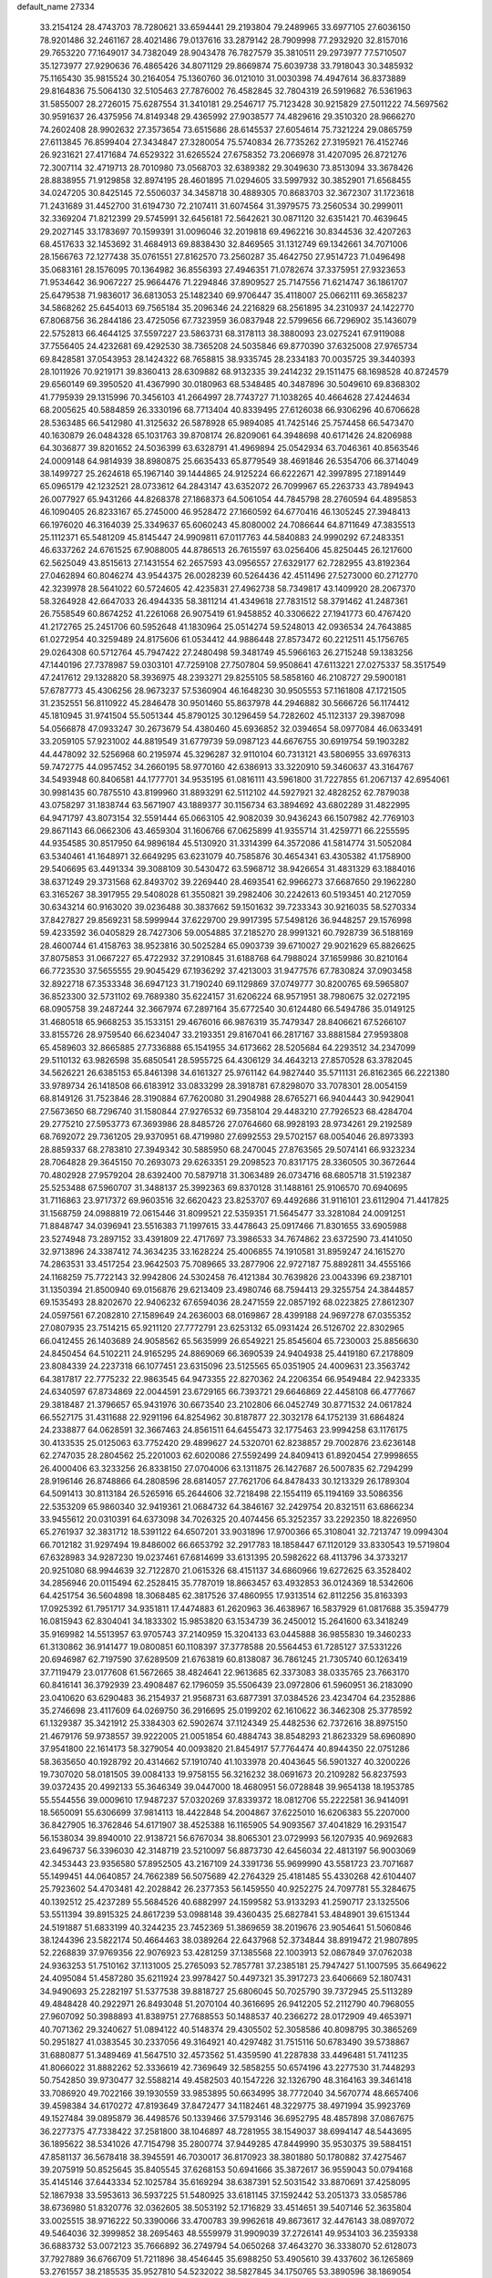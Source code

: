 default_name                                                                    
27334
  33.2154124  28.4743703  78.7280621  33.6594441  29.2193804  79.2489965
  33.6977105  27.6036150  78.9201486  32.2461167  28.4021486  79.0137616
  33.2879142  28.7909998  77.2932920  32.8157016  29.7653220  77.1649017
  34.7382049  28.9043478  76.7827579  35.3810511  29.2973977  77.5710507
  35.1273977  27.9290636  76.4865426  34.8071129  29.8669874  75.6039738
  33.7918043  30.3485932  75.1165430  35.9815524  30.2164054  75.1360760
  36.0121010  31.0030398  74.4947614  36.8373889  29.8164836  75.5064130
  32.5105463  27.7876002  76.4582845  32.7804319  26.5919682  76.5361963
  31.5855007  28.2726015  75.6287554  31.3410181  29.2546717  75.7123428
  30.9215829  27.5011222  74.5697562  30.9591637  26.4375956  74.8149348
  29.4365992  27.9038577  74.4829616  29.3510320  28.9666270  74.2602408
  28.9902632  27.3573654  73.6515686  28.6145537  27.6054614  75.7321224
  29.0865759  27.6113845  76.8599404  27.3434847  27.3280054  75.5740834
  26.7735262  27.3195921  76.4152746  26.9231621  27.4171684  74.6529322
  31.6265524  27.6758352  73.2066978  31.4207095  26.8721276  72.3007114
  32.4719713  28.7010980  73.0568703  32.6389382  29.3049630  73.8513094
  33.3678426  28.8838955  71.9129858  32.8974195  28.4601895  71.0294605
  33.5997932  30.3852901  71.6568455  34.0247205  30.8425145  72.5506037
  34.3458718  30.4889305  70.8683703  32.3672307  31.1723618  71.2431689
  31.4452700  31.6194730  72.2107411  31.6074564  31.3979575  73.2560534
  30.2999011  32.3369204  71.8212399  29.5745991  32.6456181  72.5642621
  30.0871120  32.6351421  70.4639645  29.2027145  33.1783697  70.1599391
  31.0096046  32.2019818  69.4962216  30.8344536  32.4207263  68.4517633
  32.1453692  31.4684913  69.8838430  32.8469565  31.1312749  69.1342661
  34.7071006  28.1566763  72.1277438  35.0761551  27.8162570  73.2560287
  35.4642750  27.9514723  71.0496498  35.0683161  28.1576095  70.1364982
  36.8556393  27.4946351  71.0782674  37.3375951  27.9323653  71.9534642
  36.9067227  25.9664476  71.2294846  37.8909527  25.7147556  71.6214747
  36.1861707  25.6479538  71.9836017  36.6813053  25.1482340  69.9706447
  35.4118007  25.0662111  69.3658237  34.5868262  25.6454013  69.7565184
  35.2096346  24.2216829  68.2561895  34.2310937  24.1422770  67.8068756
  36.2844186  23.4725056  67.7323959  36.0837948  22.5799656  66.7296902
  35.1436079  22.5752813  66.4644125  37.5597227  23.5863731  68.3178113
  38.3880093  23.0275241  67.9119088  37.7556405  24.4232681  69.4292530
  38.7365208  24.5035846  69.8770390  37.6325008  27.9765734  69.8428581
  37.0543953  28.1424322  68.7658815  38.9335745  28.2334183  70.0035725
  39.3440393  28.1011926  70.9219171  39.8360413  28.6309882  68.9132335
  39.2414232  29.1511475  68.1698528  40.8724579  29.6560149  69.3950520
  41.4367990  30.0180963  68.5348485  40.3487896  30.5049610  69.8368302
  41.7795939  29.1315996  70.3456103  41.2664997  28.7743727  71.1038265
  40.4664628  27.4244634  68.2005625  40.5884859  26.3330196  68.7713404
  40.8339495  27.6126038  66.9306296  40.6706628  28.5363485  66.5412980
  41.3125632  26.5878928  65.9894085  41.7425146  25.7574458  66.5473470
  40.1630879  26.0484328  65.1031763  39.8708174  26.8209061  64.3948698
  40.6171426  24.8206988  64.3036877  39.8201652  24.5036399  63.6328791
  41.4969894  25.0542934  63.7046361  40.8563546  24.0009148  64.9814939
  38.8980875  25.6635433  65.8779549  38.4691846  26.5354706  66.3714049
  38.1499727  25.2624618  65.1967140  39.1444865  24.9125224  66.6222671
  42.3997895  27.1891449  65.0965179  42.1232521  28.0733612  64.2843147
  43.6352072  26.7099967  65.2263733  43.7894943  26.0077927  65.9431266
  44.8268378  27.1868373  64.5061054  44.7845798  28.2760594  64.4895853
  46.1090405  26.8233167  65.2745000  46.9528472  27.1660592  64.6770416
  46.1305245  27.3948413  66.1976020  46.3164039  25.3349637  65.6060243
  45.8080002  24.7086644  64.8711649  47.3835513  25.1112371  65.5481209
  45.8145447  24.9909811  67.0117763  44.5840883  24.9990292  67.2483351
  46.6337262  24.6761525  67.9088005  44.8786513  26.7615597  63.0256406
  45.8250445  26.1217600  62.5625049  43.8515613  27.1431554  62.2657593
  43.0956557  27.6329177  62.7282955  43.8192364  27.0462894  60.8046274
  43.9544375  26.0028239  60.5264436  42.4511496  27.5273000  60.2712770
  42.3239978  28.5641022  60.5724605  42.4235831  27.4962738  58.7349817
  43.1409920  28.2067370  58.3264928  42.6647033  26.4944335  58.3811214
  41.4349618  27.7831512  58.3791462  41.2487361  26.7558549  60.8674252
  41.2261068  26.9075419  61.9458852  40.3306622  27.1941773  60.4767420
  41.2172765  25.2451706  60.5952648  41.1830964  25.0514274  59.5248013
  42.0936534  24.7643885  61.0272954  40.3259489  24.8175606  61.0534412
  44.9886448  27.8573472  60.2212511  45.1756765  29.0264308  60.5712764
  45.7947422  27.2480498  59.3481749  45.5966163  26.2715248  59.1383256
  47.1440196  27.7378987  59.0303101  47.7259108  27.7507804  59.9508641
  47.6113221  27.0275337  58.3517549  47.2417612  29.1328820  58.3936975
  48.2393271  29.8255105  58.5858160  46.2108727  29.5900181  57.6787773
  45.4306256  28.9673237  57.5360904  46.1648230  30.9505553  57.1161808
  47.1721505  31.2352551  56.8110922  45.2846478  30.9501460  55.8637978
  44.2946882  30.5666726  56.1174412  45.1810945  31.9741504  55.5051344
  45.8790125  30.1296459  54.7282602  45.1123137  29.3987098  54.0566878
  47.0933247  30.2673679  54.4380460  45.6936852  32.0394654  58.0977084
  46.0633491  33.2059105  57.9231002  44.8819549  31.6779739  59.0987123
  44.6676755  30.6919754  59.1903282  44.4478092  32.5256968  60.2195974
  45.3296287  32.9110104  60.7313121  43.5806955  33.6976313  59.7472775
  44.0957452  34.2660195  58.9770160  42.6386913  33.3220910  59.3460637
  43.3164767  34.5493948  60.8406581  44.1777701  34.9535195  61.0816111
  43.5961800  31.7227855  61.2067137  42.6954061  30.9981435  60.7875510
  43.8199960  31.8893291  62.5112102  44.5927921  32.4828252  62.7879038
  43.0758297  31.1838744  63.5671907  43.1889377  30.1156734  63.3894692
  43.6802289  31.4822995  64.9471797  43.8073154  32.5591444  65.0663105
  42.9082039  30.9436243  66.1507982  42.7769103  29.8671143  66.0662306
  43.4659304  31.1606766  67.0625899  41.9355714  31.4259771  66.2255595
  44.9354585  30.8517950  64.9896184  45.5130920  31.3314399  64.3572086
  41.5814774  31.5052084  63.5340461  41.1648971  32.6649295  63.6231079
  40.7585876  30.4654341  63.4305382  41.1758900  29.5406695  63.4491334
  39.3088109  30.5430472  63.5968712  38.9426654  31.4831329  63.1884016
  38.6371249  29.3731568  62.8493702  39.2269440  28.4693541  62.9966273
  37.6687650  29.1962280  63.3165267  38.3917955  29.5408028  61.3550821
  39.2982406  30.2242613  60.5193451  40.2127059  30.6343214  60.9163020
  39.0236488  30.3837662  59.1501632  39.7233343  30.9216035  58.5270334
  37.8427827  29.8569231  58.5999944  37.6229700  29.9917395  57.5498126
  36.9448257  29.1576998  59.4233592  36.0405829  28.7427306  59.0054885
  37.2185270  28.9991321  60.7928739  36.5188169  28.4600744  61.4158763
  38.9523816  30.5025284  65.0903739  39.6710027  29.9021629  65.8826625
  37.8075853  31.0667227  65.4722932  37.2910845  31.6188768  64.7988024
  37.1659986  30.8210164  66.7723530  37.5655555  29.9045429  67.1936292
  37.4213003  31.9477576  67.7830824  37.0903458  32.8922718  67.3533348
  36.6947123  31.7190240  69.1129869  37.0749777  30.8200765  69.5965807
  36.8523300  32.5731102  69.7689380  35.6224157  31.6206224  68.9571951
  38.7980675  32.0272195  68.0905758  39.2487244  32.3667974  67.2897164
  35.6772540  30.6124480  66.5494786  35.0149125  31.4680518  65.9668253
  35.1533151  29.4676016  66.9876319  35.7479347  28.8406621  67.5266107
  33.8155726  28.9759540  66.6234047  33.2193351  29.8167041  66.2817167
  33.8881584  27.9593808  65.4589603  32.8665885  27.7336888  65.1541955
  34.6173662  28.5205684  64.2293512  34.2347099  29.5110132  63.9826598
  35.6850541  28.5955725  64.4306129  34.4643213  27.8570528  63.3782045
  34.5626221  26.6385153  65.8461398  34.6161327  25.9761142  64.9827440
  35.5711131  26.8162365  66.2221380  33.9789734  26.1418508  66.6183912
  33.0833299  28.3918781  67.8298070  33.7078301  28.0054159  68.8149126
  31.7523846  28.3190884  67.7620080  31.2904988  28.6765271  66.9404443
  30.9429041  27.5673650  68.7296740  31.1580844  27.9276532  69.7358104
  29.4483210  27.7926523  68.4284704  29.2775210  27.5953773  67.3693986
  28.8485726  27.0764660  68.9928193  28.9734261  29.2192589  68.7692072
  29.7361205  29.9370951  68.4719980  27.6992553  29.5702157  68.0054046
  26.8973393  28.8859337  68.2783810  27.3949342  30.5885950  68.2470045
  27.8763565  29.5074141  66.9323234  28.7064828  29.3645150  70.2693073
  29.6263351  29.2098523  70.8317175  28.3360505  30.3672644  70.4802928
  27.9579204  28.6392400  70.5879718  31.3063489  26.0734716  68.6805718
  31.5192387  25.5253488  67.5960707  31.3488137  25.3992363  69.8370128
  31.1488161  25.9106570  70.6940695  31.7116863  23.9717372  69.9603516
  32.6620423  23.8253707  69.4492686  31.9116101  23.6112904  71.4417825
  31.1568759  24.0988819  72.0615446  31.8099521  22.5359351  71.5645477
  33.3281084  24.0091251  71.8848747  34.0396941  23.5516383  71.1997615
  33.4478643  25.0917466  71.8301655  33.6905988  23.5274948  73.2897152
  33.4391809  22.4717697  73.3986533  34.7674862  23.6372590  73.4141050
  32.9713896  24.3387412  74.3634235  33.1628224  25.4006855  74.1910581
  31.8959247  24.1615270  74.2863531  33.4517254  23.9642503  75.7089665
  33.2877906  22.9727187  75.8892811  34.4555166  24.1168259  75.7722143
  32.9942806  24.5302458  76.4121384  30.7639826  23.0043396  69.2387101
  31.1350394  21.8500940  69.0156876  29.6213409  23.4980746  68.7594413
  29.3255754  24.3844857  69.1535493  28.8202670  22.9406232  67.6594036
  28.2471559  22.0857192  68.0223825  27.8612307  24.0597561  67.2082810
  27.1589649  24.2636003  68.0169867  28.4399188  24.9697278  67.0355352
  27.0807935  23.7514215  65.9211120  27.7772791  23.6253132  65.0931424
  26.5126702  22.8302965  66.0412455  26.1403689  24.9058562  65.5635999
  26.6549221  25.8545604  65.7230003  25.8856630  24.8450454  64.5102211
  24.9165295  24.8869069  66.3690539  24.9404938  25.4419180  67.2178809
  23.8084339  24.2237318  66.1077451  23.6315096  23.5125565  65.0351905
  24.4009631  23.3563742  64.3817817  22.7775232  22.9863545  64.9473355
  22.8270362  24.2206354  66.9549484  22.9423335  24.6340597  67.8734869
  22.0044591  23.6729165  66.7393721  29.6646869  22.4458108  66.4777667
  29.3818487  21.3796657  65.9431976  30.6673540  23.2102806  66.0452749
  30.8771532  24.0617824  66.5527175  31.4311688  22.9291196  64.8254962
  30.8187877  22.3032178  64.1752139  31.6864824  24.2338877  64.0628591
  32.3667463  24.8561511  64.6455473  32.1775463  23.9994258  63.1176175
  30.4133535  25.0125063  63.7752420  29.4899627  24.5320701  62.8238857
  29.7002876  23.6236148  62.2747035  28.2804562  25.2201003  62.6020086
  27.5592499  24.8409413  61.8920454  27.9998655  26.4000406  63.3233256
  26.8338150  27.0704006  63.1311875  26.1427687  26.5007835  62.7294299
  28.9196146  26.8748866  64.2808596  28.6814057  27.7621706  64.8478433
  30.1213329  26.1789304  64.5091413  30.8113184  26.5265916  65.2644606
  32.7218498  22.1554119  65.1194169  33.5086356  22.5353209  65.9860340
  32.9419361  21.0684732  64.3846167  32.2429754  20.8321511  63.6866234
  33.9455612  20.0310391  64.6373098  34.7026325  20.4074456  65.3252357
  33.2292350  18.8226950  65.2761937  32.3831712  18.5391122  64.6507201
  33.9031896  17.9700366  65.3108041  32.7213747  19.0994304  66.7012182
  31.9297494  19.8486002  66.6653792  32.2917783  18.1858447  67.1120129
  33.8330543  19.5719804  67.6328983  34.9287230  19.0237461  67.6814699
  33.6131395  20.5982622  68.4113796  34.3733217  20.9251080  68.9944639
  32.7122870  21.0615326  68.4151137  34.6860966  19.6272625  63.3528402
  34.2856946  20.0115494  62.2528415  35.7787019  18.8663457  63.4932853
  36.0124369  18.5342606  64.4251754  36.5604898  18.3068485  62.3817526
  37.4860955  17.9313514  62.8112256  35.8163393  17.0925392  61.7951717
  34.9351811  17.4474883  61.2620963  36.4638967  16.5837929  61.0817688
  35.3594779  16.0815943  62.8304041  34.1833302  15.9853820  63.1534739
  36.2450012  15.2641600  63.3418249  35.9169982  14.5513957  63.9705743
  37.2140959  15.3204133  63.0445888  36.9855830  19.3460233  61.3130862
  36.9141477  19.0800851  60.1108397  37.3778588  20.5564453  61.7285127
  37.5331226  20.6946987  62.7197590  37.6289509  21.6763819  60.8138087
  36.7861245  21.7305740  60.1263419  37.7119479  23.0177608  61.5672665
  38.4824641  22.9613685  62.3373083  38.0335765  23.7663170  60.8416141
  36.3792939  23.4908487  62.1796059  35.5506439  23.0972806  61.5960951
  36.2183090  23.0410620  63.6290483  36.2154937  21.9568731  63.6877391
  37.0384526  23.4234704  64.2352886  35.2746698  23.4117609  64.0269750
  36.2916695  25.0199202  62.1610622  36.3462308  25.3778592  61.1329387
  35.3421912  25.3384303  62.5902674  37.1124349  25.4482536  62.7372616
  38.8975150  21.4679176  59.9738557  39.9222005  21.0051854  60.4884743
  38.8548293  21.8623329  58.6960890  37.9541800  22.1614173  58.3279054
  40.0093820  21.8454917  57.7764474  40.8944350  22.0751286  58.3635650
  40.1928792  20.4314662  57.1910740  41.1033978  20.4043645  56.5901327
  40.3200226  19.7307020  58.0181505  39.0084133  19.9758155  56.3216232
  38.0691673  20.2109282  56.8237593  39.0372435  20.4992133  55.3646349
  39.0447000  18.4680951  56.0728848  39.9654138  18.1953785  55.5544556
  39.0009610  17.9487237  57.0320269  37.8339372  18.0812706  55.2222581
  36.9414091  18.5650091  55.6306699  37.9814113  18.4422848  54.2004867
  37.6225010  16.6206383  55.2207000  36.8427905  16.3762846  54.6171907
  38.4525388  16.1165905  54.9093567  37.4041829  16.2931547  56.1538034
  39.8940010  22.9138721  56.6767034  38.8065301  23.0729993  56.1207935
  40.9692683  23.6496737  56.3396030  42.3148719  23.5210097  56.8873730
  42.6456034  22.4813197  56.9003069  42.3453443  23.9356580  57.8952505
  43.2167109  24.3391736  55.9699990  43.5581723  23.7071687  55.1499451
  44.0640857  24.7662389  56.5075689  42.2764329  25.4181485  55.4330268
  42.6104407  25.7923602  54.4703481  42.2028842  26.2377353  56.1459550
  40.9252275  24.7097781  55.3284675  40.1392512  25.4237289  55.5684526
  40.6882997  24.1599582  53.9133293  41.2590717  23.1325506  53.5511394
  39.8915325  24.8617239  53.0988148  39.4360435  25.6827841  53.4848901
  39.6151344  24.5191887  51.6833199  40.3244235  23.7452369  51.3869659
  38.2019676  23.9054641  51.5060846  38.1244396  23.5822174  50.4664463
  38.0389264  22.6437968  52.3734844  38.8919472  21.9807895  52.2268839
  37.9769356  22.9076923  53.4281259  37.1385568  22.1003913  52.0867849
  37.0762038  24.9363253  51.7510162  37.1131005  25.2765093  52.7857781
  37.2385181  25.7947427  51.1007595  35.6649622  24.4095084  51.4587280
  35.6211924  23.9978427  50.4497321  35.3917273  23.6406669  52.1807431
  34.9490693  25.2282197  51.5377538  39.8818727  25.6806045  50.7025790
  39.7372945  25.5113289  49.4848428  40.2922971  26.8493048  51.2070104
  40.3616695  26.9412205  52.2112790  40.7968055  27.9607092  50.3988893
  41.8389751  27.7688553  50.1488537  40.2366272  28.0172909  49.4653971
  40.7071362  29.3240627  51.0894122  40.5148374  29.4305502  52.3058586
  40.8098795  30.3865269  50.2951827  41.0383545  30.2337056  49.3164921
  40.4297482  31.7515116  50.6783490  39.5738867  31.6880877  51.3489469
  41.5647510  32.4573562  51.4359590  41.2287838  33.4496481  51.7411235
  41.8066022  31.8882262  52.3336619  42.7369649  32.5858255  50.6574196
  43.2277530  31.7448293  50.7542850  39.9730477  32.5588214  49.4582503
  40.1547226  32.1326790  48.3164163  39.3461418  33.7086920  49.7022166
  39.1930559  33.9853895  50.6634995  38.7772040  34.5670774  48.6657406
  39.4598384  34.6170272  47.8193649  37.8472477  34.1182461  48.3229775
  38.4971994  35.9923769  49.1527484  39.0895879  36.4498576  50.1339466
  37.5793146  36.6952795  48.4857898  37.0867675  36.2277375  47.7338422
  37.2581800  38.1046897  48.7281955  38.1549037  38.6994147  48.5443695
  36.1895622  38.5341026  47.7154798  35.2800774  37.9449285  47.8449990
  35.9530375  39.5884151  47.8581137  36.5678418  38.3945591  46.7030017
  36.8170923  38.3801880  50.1780882  37.4275467  39.2075919  50.8525645
  35.8405545  37.6268153  50.6941666  35.3872617  36.9559043  50.0794168
  35.4145146  37.6443334  52.1025784  35.6169294  38.6387391  52.5031542
  33.8870691  37.4258095  52.1867938  33.5953613  36.5937225  51.5480925
  33.6181145  37.1592442  53.2051373  33.0585786  38.6736980  51.8320776
  32.0362605  38.5053192  52.1716829  33.4514651  39.5407146  52.3635804
  33.0025515  38.9716222  50.3390066  33.4700783  39.9962618  49.8673617
  32.4476143  38.0897072  49.5464036  32.3999852  38.2695463  48.5559979
  31.9909039  37.2726141  49.9534103  36.2359338  36.6883732  53.0072123
  35.7666892  36.2749794  54.0650268  37.4643270  36.3338070  52.6128073
  37.7927889  36.6766709  51.7211896  38.4546445  35.6988250  53.4905610
  39.4337602  36.1265869  53.2761557  38.2185535  35.9527810  54.5232022
  38.5827845  34.1750765  53.3890596  38.1869054  33.5491952  52.3996600
  39.2348233  33.5854456  54.3931086  39.5124250  34.1748162  55.1732124
  39.5705665  32.1540732  54.4934444  40.0106519  31.8244382  53.5578530
  40.6185392  31.9562735  55.6142826  40.2096696  32.4020293  56.5238490
  40.9236711  30.4731369  55.9098419  40.0413619  29.9649287  56.2970527
  41.2591812  29.9674758  55.0049372  41.7029386  30.3901732  56.6674074
  41.9427224  32.6738313  55.2586965  42.5807592  32.0130160  54.6703233
  41.7580444  33.5658777  54.6608620  42.6910213  33.1293829  56.5115551
  42.0972747  33.8663367  57.0511861  42.8899068  32.2815414  57.1636006
  43.6334263  33.5859262  56.2171154  38.3162496  31.3046767  54.7249084
  37.3868867  31.7398444  55.4003010  38.2934669  30.0725216  54.2096968
  39.0925758  29.7505165  53.6712940  37.1821312  29.1284112  54.4045576
  36.6189294  29.4643983  55.2695642  36.1995877  29.1565584  53.2164032
  35.7389429  30.1442574  53.1870822  36.8959456  28.9313251  51.8731064
  37.4178901  27.9766685  51.8669072  36.1462432  28.9412621  51.0877406
  37.6084831  29.7320366  51.6805359  35.0725937  28.1229816  53.3506774
  35.4610812  27.1073619  53.2862491  34.5551459  28.2524759  54.2968341
  34.3475031  28.2598324  52.5556275  37.6633678  27.7183068  54.7417734
  38.6174785  27.2072981  54.1516467  36.9600717  27.0852068  55.6807198
  36.1807436  27.5845568  56.0973955  37.1191963  25.6836029  56.0599671
  37.9691525  25.2624670  55.5287792  37.3820161  25.5868384  57.5702375
  36.5420506  26.0112900  58.1228548  37.4793726  24.5362107  57.8487596
  38.9103821  26.4517093  58.0126840  38.3989877  27.6884842  58.0817428
  35.8877299  24.8464023  55.6923462  34.7717460  25.3622435  55.6823471
  36.0804293  23.5455419  55.4818772  37.0358722  23.2086302  55.5352457
  35.0447919  22.5451065  55.7302974  34.0757965  22.9295830  55.4072373
  35.3614867  21.2883318  54.9116887  36.3357861  20.8923883  55.1959861
  34.6016545  20.5282766  55.0970348  35.3671743  21.5279952  53.8483998
  34.9693881  22.2408461  57.2413693  35.9790274  22.3475511  57.9477322
  33.7837200  21.8765517  57.7293446  32.9865902  21.8658491  57.1000036
  33.5133634  21.5026744  59.1167632  34.3834073  20.9892705  59.5296338
  33.2658768  22.7808886  59.9290479  34.1078165  23.4635053  59.8150273
  32.3611896  23.2706978  59.5717377  33.1467215  22.5301047  60.9837772
  32.3024917  20.5543334  59.2153669  31.4368281  20.5336247  58.3403315
  32.1948617  19.8173781  60.3181627  32.9491086  19.8701715  60.9955612
  31.0072244  19.0514201  60.7036399  30.3397571  18.9389494  59.8519795
  31.4647134  17.6458179  61.1203952  31.8988938  17.1548885  60.2485009
  32.2590290  17.7446604  61.8624695  30.3834524  16.7433622  61.6855366
  29.4125527  16.1726203  60.8379433  29.4315986  16.3829059  59.7765666
  28.4219535  15.3238078  61.3725935  27.6746797  14.8833239  60.7278948
  28.4030899  15.0471745  62.7576697  27.4461220  14.2381724  63.2822113
  27.6022574  14.0858400  64.2329569  29.3901988  15.5974720  63.5995737
  29.3909474  15.3697253  64.6555712  30.3751276  16.4451839  63.0617037
  31.1350001  16.8619138  63.7077701  30.2407174  19.7948154  61.8101064
  30.8032376  20.0795254  62.8654750  28.9690422  20.1389019  61.5903919
  28.5282606  19.8645569  60.7182455  28.0795593  20.6184412  62.6559458
  28.6404062  21.2601025  63.3371350  26.9487149  21.4749464  62.0473323
  27.4002556  22.3095623  61.5080599  26.3947916  20.8746887  61.3246144
  25.9468230  22.0298886  63.0711468  25.6283261  21.3503646  64.0687220
  25.4293060  23.1518404  62.8690052  27.5767351  19.4040402  63.4523618
  26.7704160  18.6201578  62.9542332  28.0603428  19.2413245  64.6847101
  28.7059296  19.9451257  65.0287324  27.7648027  18.1270794  65.5869360
  27.6813646  17.2254869  64.9803059  28.9664903  17.9529089  66.5276199
  29.0427048  18.8102668  67.1985684  28.8485747  17.0423422  67.1152899
  29.8838133  17.8718481  65.9434733  26.4234805  18.2603418  66.3457286
  26.2128968  17.5850178  67.3621183  25.5208478  19.1342190  65.8827372
  25.7976959  19.7400119  65.1114951  24.1891856  19.3560668  66.4650454
  23.9948528  18.5745024  67.1965243  24.1274321  20.7053905  67.2104720
  24.1373200  21.4940626  66.4686020  22.8037113  20.7743592  67.9854634
  22.6560981  21.7670009  68.4078667  21.9567082  20.5584400  67.3383334
  22.8197086  20.0403424  68.7865870  25.3374319  20.9300787  68.1461113
  25.4391139  20.0775217  68.8106175  26.2442172  20.9917630  67.5457934
  25.2669431  22.2010138  68.9983750  26.2109221  22.3348369  69.5237763
  25.0927568  23.0661760  68.3660516  24.4666643  22.1253177  69.7328581
  23.0884790  19.2260665  65.4013950  22.1409224  18.4634377  65.6074461
  23.2512576  19.8547034  64.2293441  24.0527922  20.4777133  64.1383843
  22.5193055  19.4770049  63.0069492  21.4498037  19.4564735  63.2179015
  22.7983650  20.4842890  61.8740829  23.8787208  20.5596556  61.7512263
  22.3873118  20.0717020  60.9532589  22.2219319  21.9005494  62.0293132
  22.5321690  22.3232886  62.9805177  22.7365422  22.7817573  60.8915898
  22.3736924  23.8003706  61.0268449  23.8254533  22.8002039  60.8964126
  22.3878793  22.3871075  59.9381107  20.6974355  21.9224611  61.9367981
  20.2716656  21.3360342  62.7417723  20.3368304  22.9468863  62.0263909
  20.3683458  21.5082213  60.9836157  22.9253142  18.0718690  62.5196100
  22.1434683  17.4075920  61.8361213  24.1364893  17.6324599  62.8781775
  24.7278714  18.2914397  63.3701175  24.7848222  16.3640896  62.5160131
  25.7959613  16.4011776  62.9204354  24.1156154  15.1751591  63.2284834
  23.0594121  15.1307414  62.9621222  24.5916136  14.2470697  62.9101151
  24.2557377  15.3026261  64.7565064  25.3094972  15.2206987  65.0314205
  23.8963620  16.2771935  65.0898582  23.4518675  14.2175955  65.4658253
  23.8746840  13.0387448  65.4726804  22.3323274  14.4967751  65.9565901
  24.9985753  16.2288728  60.9985817  24.5888995  15.2469739  60.3742218
  25.6064135  17.2588284  60.3923042  25.9641756  17.9957701  60.9964221
  25.8221087  17.4041292  58.9366249  26.0666004  16.4210678  58.5280762
  24.5161998  17.8773647  58.2581989  24.6443806  17.8729867  57.1742500
  23.7401304  17.1470750  58.4898103  24.0050368  19.2568479  58.7181417
  22.9197134  19.2132008  58.8198914  24.4196709  19.4888990  59.6973721
  24.3597200  20.4039099  57.7653170  24.2909004  21.3401716  58.3213914
  25.3896817  20.2845287  57.4345651  23.4309290  20.4750281  56.6191208
  22.4658623  20.2034665  56.7870432  23.6879953  20.9168758  55.4023062
  24.8806782  21.2402699  55.0140307  25.6706299  21.0553629  55.6150512
  25.0512510  21.4392509  54.0308874  22.7484681  21.0640546  54.5218269
  21.7779065  20.8630440  54.7376183  23.0045622  21.3724758  53.5881823
  27.0053565  18.3264318  58.6189803  27.3246636  19.2248236  59.3942560
  27.6570951  18.1247171  57.4772985  27.3260779  17.3902079  56.8596918
  28.8135460  18.9171307  57.0421082  29.4581987  19.0825616  57.9045811
  29.6188882  18.1217932  56.0081435  28.9970429  17.8813746  55.1457588
  30.4629528  18.7215100  55.6690775  30.1734170  16.8548776  56.6171329
  31.1485769  16.8838882  57.3545052  29.5521078  15.7254454  56.3838033
  29.9344260  14.8701652  56.7599366  28.6939791  15.7266033  55.8402519
  28.4224101  20.3005223  56.5049452  27.3556031  20.4605775  55.9103522
  29.2978998  21.2887870  56.6753598  30.1718900  21.0650034  57.1473801
  29.1125988  22.7034783  56.3108312  28.4402743  22.7724139  55.4549399
  28.4945439  23.5154358  57.4747787  28.4281667  24.5551565  57.1553905
  27.0708417  23.0607311  57.8160180  26.6319563  23.7532834  58.5343097
  26.4624078  23.0558029  56.9121545  27.0847719  22.0637238  58.2563635
  29.3308419  23.4744746  58.7634417  30.3160050  23.8986847  58.5783113
  28.8433636  24.0602281  59.5418210  29.4406686  22.4485541  59.1159266
  30.4483902  23.3318665  55.8971118  31.5168664  22.8645292  56.2893609
  30.3992110  24.4099653  55.1193820  29.4868386  24.7546919  54.8372158
  31.5285145  25.3123314  54.9186274  32.4595220  24.7767336  55.0990932
  31.5307025  25.7890911  53.4652337  31.6178041  24.9394256  52.7905612
  30.5983456  26.3061855  53.2506506  32.3693211  26.4649560  53.2965417
  31.4390602  26.4884111  55.9057595  30.3423466  26.9650831  56.1971971
  32.5781665  26.9817474  56.3978317  33.4414092  26.5203610  56.1266164
  32.6683455  28.1226138  57.3231020  31.6995940  28.6150505  57.3657649
  33.0104610  27.6703323  58.7662591  34.0148139  27.2427946  58.7702972
  33.0062135  28.8993523  59.7017084  32.0040433  29.3273654  59.7520669
  33.3272901  28.6163667  60.7035055  33.6974982  29.6625806  59.3455811
  32.0325978  26.5762757  59.2569653  31.0106799  26.9194406  59.1105391
  32.1738681  25.6831482  58.6477055  32.2000109  26.1525942  60.7218907
  31.8912297  26.9558121  61.3910964  31.5684145  25.2858368  60.9139956
  33.2390072  25.8857565  60.9173941  33.6882223  29.1309860  56.7855067
  34.8867901  28.8446119  56.7809734  33.2273402  30.3028703  56.3321665
  32.2248325  30.4632878  56.4054222  34.0714569  31.4191553  55.8657289
  35.0376806  31.0256251  55.5565386  33.4143153  32.0866656  54.6432436
  33.1452526  31.3143623  53.9202669  32.5036943  32.5975701  54.9602020
  34.3579365  33.0948515  53.9623038  34.7685416  33.7728948  54.7096905
  35.1890415  32.5542878  53.5073953  33.6737867  33.9561890  52.8920160
  32.9091170  34.5779985  53.3607408  34.4336147  34.6046707  52.4610454
  33.0474748  33.1336249  51.7657438  33.8029299  32.4488079  51.3734645
  32.2289234  32.5334781  52.1672448  32.5507207  33.9884378  50.6654048
  31.9220867  34.7266642  50.9816964  33.3064041  34.4429418  50.1601618
  32.0200080  33.4428003  49.9857987  34.3110341  32.4290935  56.9945614
  33.3455020  32.8631685  57.6181040  35.5649004  32.8271859  57.2322542
  36.2891055  32.4443531  56.6330614  35.9691803  33.8619265  58.1987698
  35.1475896  34.0481038  58.8934837  37.1672104  33.3584212  59.0243135
  36.8841185  32.4428898  59.5448319  37.9954793  33.1336707  58.3492789
  37.6264863  34.3996426  60.0603529  37.8217059  35.3495303  59.5630482
  36.8370040  34.5561618  60.7960689  38.9204679  33.9791546  60.7633949
  38.7581210  33.0886174  61.3686385  39.6786494  33.7614684  60.0095286
  39.3862663  35.1423612  61.6446493  39.2797375  36.0709051  61.0759150
  38.7500231  35.2073412  62.5301100  40.8030891  34.9974474  62.0318506
  41.1019518  35.7811602  62.6057626  40.9753571  34.1560080  62.5723962
  41.4057261  34.9905506  61.2100805  36.2974286  35.1858804  57.4980622
  37.3270353  35.3077176  56.8311962  35.4758302  36.1979390  57.7482668
  34.6775547  36.0029627  58.3421598  35.7816360  37.6060201  57.5018455
  36.4062855  37.7023942  56.6106519  34.4831268  38.4058488  57.2937550
  33.8549840  38.2696697  58.1699294  34.7638290  39.4586815  57.2524309
  33.6540263  38.1020719  56.0310469  34.2847552  38.2344222  55.1542471
  33.0081763  36.7131639  56.0017853  32.3025642  36.6493947  55.1759295
  33.7706421  35.9546929  55.8368016  32.4937815  36.5170614  56.9420946
  32.5106568  39.1155562  55.9514075  31.9477598  38.9654865  55.0297029
  31.8421222  38.9965281  56.8042881  32.9224727  40.1219755  55.9487794
  36.5372850  38.1788016  58.7128537  36.2564229  37.8041551  59.8543175
  37.4281337  39.1453278  58.4888007  37.5783605  39.4462343  57.5277874
  38.1282857  39.8679206  59.5601542  37.5184396  39.8316791  60.4633000
  39.4614339  39.1943881  59.8889104  39.2987215  38.1330382  60.0838477
  40.1435860  39.2998750  59.0442456  40.0146833  39.8003141  61.0442593
  39.4838858  39.4288096  61.7990313  38.3331594  41.3377429  59.1955905
  38.8596305  41.6579102  58.1301027  37.8638190  42.2425389  60.0608112
  37.4351484  41.8792598  60.9084334  37.8201451  43.7032113  59.8561834
  37.1841223  44.1134470  60.6380571  39.2330649  44.2935746  60.0746318
  39.9123519  43.9139888  59.3096078  39.1741866  45.3779262  59.9726611
  39.7997707  43.9558610  61.4702106  39.1110927  44.3305330  62.2260300
  39.8616747  42.8742883  61.5896965  41.2097506  44.5178062  61.7280484
  41.5017720  44.2961680  62.7556928  41.9076314  43.9934501  61.0720639
  41.3296637  45.9683999  61.4747536  41.9588917  46.2288838  60.7214491
  40.6622995  46.9494523  62.0523705  39.8672693  46.7593553  63.0568754
  39.8945911  45.8684949  63.5360269  39.3765295  47.5353323  63.4827327
  40.7620821  48.1664160  61.6267443  41.4791517  48.4134094  60.9544895
  40.1824511  48.8764047  62.0562861  37.1439766  44.1452464  58.5310565
  37.6418414  45.0674518  57.8775100  36.0221399  43.5296657  58.0837523
  35.1877609  42.5682113  58.8004387  34.9999637  42.8831392  59.8279204
  35.6615806  41.5867754  58.7883114  33.8796748  42.4815297  58.0184672
  33.2036322  43.2775621  58.3336634  33.4050100  41.5062692  58.1309705
  34.3492481  42.7279335  56.5848078  33.5370507  43.0789368  55.9475945
  34.7811965  41.8122109  56.1771922  35.4526596  43.7780553  56.7485981
  36.2159449  43.6106092  55.9902841  34.8865339  45.1970869  56.5598373
  34.8674875  45.7209103  55.4520104  34.4622623  45.8413285  57.6483005
  34.5372195  45.3613501  58.5313085  33.9385018  47.2136689  57.6890323
  33.1080306  47.3019945  56.9898024  33.4065811  47.4682117  59.1109389
  33.2697240  48.5403476  59.2584809  32.4228923  47.0083702  59.1945339
  34.2866793  46.9239267  60.2253611  35.4205098  47.6418967  60.6498805
  35.6511365  48.6090546  60.2209949  36.2576530  47.1078011  61.6439705
  37.1221367  47.6666532  61.9746599  35.9620256  45.8617906  62.2221646
  36.6001784  45.4666007  62.9981466  34.8322356  45.1392698  61.8010773
  34.5980037  44.1865073  62.2592959  33.9944422  45.6714606  60.8048063
  33.1183261  45.1200166  60.4939144  34.9644354  48.2993395  57.3077301
  34.5847996  49.4399984  57.0612193  36.2590818  47.9695112  57.2864927
  36.5016766  47.0051449  57.4653525  37.3573509  48.9411035  57.2744176
  37.0802809  49.7372129  57.9659384  38.5944815  48.2116097  57.8327574
  38.2938252  47.6302146  58.7067817  38.9621136  47.5141619  57.0807964
  39.7518940  49.1171809  58.2692356  40.5244703  48.4892803  58.7061006
  40.1865049  49.6105539  57.4013134  39.3482067  50.1591998  59.3073380
  38.4158608  49.9982737  60.0795506  40.0485071  51.2630669  59.3808204
  39.7549141  51.9730773  60.0361494  40.7902512  51.4352090  58.7190096
  37.6231372  49.6278492  55.9148373  38.4448182  50.5412208  55.8320936
  36.9389679  49.2187020  54.8456926  36.2287221  48.5130967  54.9876838
  37.0597160  49.7646597  53.4890550  37.5013827  50.7623747  53.5288712
  38.0125293  48.8467710  52.6920540  39.0230276  48.9909710  53.0750692
  37.7549514  47.8077605  52.8734541  38.0253567  49.0509765  51.1830763
  36.9996699  49.1764331  50.5299686  39.1869998  49.0494782  50.5779600
  39.1981647  49.1345033  49.5733616  40.0331077  48.8270746  51.0895003
  35.6486308  49.9152039  52.8949116  34.8144708  49.0265962  53.0532711
  35.3663468  51.0374194  52.2294078  36.1213844  51.6860373  52.0263513
  34.0049744  51.4227864  51.8366279  33.3676945  51.3796810  52.7218060
  34.0349263  52.8736586  51.3310976  34.8570144  52.9816061  50.6275077
  33.1149952  53.1026528  50.7928099  34.2194417  53.8892088  52.4730274
  34.9864617  53.5469936  53.1674902  34.5615820  54.8316055  52.0538090
  32.9342783  54.1774949  53.2400464  31.8554828  53.6779258  52.9421778
  32.9879458  55.0177448  54.2402864  32.1076790  55.2107314  54.7094993
  33.8552650  55.4939242  54.4648320  33.3580451  50.4898595  50.7975065
  32.1571712  50.2195821  50.9029468  34.1246730  49.9603328  49.8364045
  35.1209624  50.1452678  49.8508659  33.6130270  48.9582991  48.8796378
  32.5889103  49.2158355  48.6072180  34.4315724  48.9071158  47.5783349
  34.0086129  48.1269458  46.9438227  34.3980159  50.2177594  46.7986858
  34.7657558  51.0417244  47.4079457  35.0074026  50.1220047  45.8998581
  33.3738057  50.4325878  46.5011807  35.7823026  48.5847429  47.8208197
  36.2916086  49.4217539  47.8129545  33.5774492  47.5672158  49.5114317
  32.6147331  46.8229318  49.3236401  34.5851121  47.2236065  50.3208769
  35.3499145  47.8830438  50.4266846  34.6725583  45.9279646  51.0030964
  34.6209272  45.1336329  50.2576582  36.0146930  45.8358359  51.7279068
  36.8138196  46.1750793  51.0692908  35.9872967  46.4972829  52.5931618
  36.3469762  44.4461991  52.1997763  36.3380064  43.2901859  51.4105796
  36.8603766  42.3222219  52.1856168  37.0327897  41.3017869  51.8729872
  37.1889914  42.8100078  53.3915107  37.6765216  42.2961898  54.1222206
  36.8774083  44.1485632  53.4156213  37.0653571  44.8539318  54.2127085
  33.5241729  45.7029219  51.9879127  32.9091726  44.6388677  51.9790589
  33.1763068  46.7277696  52.7695593  33.7537701  47.5617203  52.7521247
  32.0606025  46.7012398  53.7059709  32.2258947  45.8932642  54.4201351
  32.0389089  48.0317298  54.4667308  33.0162804  48.2253270  54.9081776
  31.7885499  48.8538149  53.7940801  31.2981937  47.9795179  55.2620120
  30.7328828  46.4331298  52.9810195  29.9785565  45.5513964  53.3934184
  30.4922637  47.1097324  51.8459439  31.1646036  47.8115688  51.5628720
  29.3228590  46.8682522  50.9871807  28.4250343  46.9447585  51.6042785
  29.2384545  47.9273817  49.8734892  30.2303578  48.1471909  49.4752216
  28.6230722  47.5344725  49.0653686  28.5788239  49.2099970  50.3941503
  27.5957360  48.9555081  50.7936336  29.1884171  49.6251712  51.1970102
  28.3968392  50.2678476  49.2992017  29.3730017  50.6235907  48.9654494
  27.8607268  49.8361917  48.4543710  27.5825348  51.4247960  49.8837075
  26.6274503  51.0383406  50.2429514  28.1201592  51.8267445  50.7423387
  27.3384665  52.5051157  48.9047197  26.7512295  52.1920420  48.1339053
  26.8521590  53.2842944  49.3426533  28.2067215  52.8794569  48.5322778
  29.2963249  45.4549401  50.4030641  28.2380670  44.8303251  50.4412105
  30.4206247  44.9212293  49.9114658  31.2454959  45.5147557  49.8905898
  30.5197653  43.5450726  49.3725260  29.7387391  43.3895657  48.6251922
  31.8874656  43.3531908  48.6940323  32.6797195  43.6634309  49.3775118
  32.0296865  42.2962724  48.4596610  31.9835633  44.1569692  47.3890558
  31.3026097  43.7293919  46.6563115  31.6929201  45.1922918  47.5621019
  33.4017408  44.1358687  46.8187279  34.0837260  44.5644906  47.5565938
  33.6964702  43.1030706  46.6279433  33.4733486  44.9155299  45.5706076
  32.6074044  45.3216926  45.2333994  34.5739847  45.2179553  44.9090495
  35.7392136  44.7681801  45.2501757  35.8385880  44.1095186  46.0150123
  36.5537620  45.0791095  44.7429487  34.5553834  45.9866033  43.8656205
  33.6776171  46.3556654  43.5128015  35.4351556  46.2338620  43.4359837
  30.2849703  42.4808545  50.4495583  29.4659306  41.5839988  50.2599217
  30.9340877  42.6167178  51.6045095  31.6006228  43.3770149  51.6889267
  30.7633261  41.7262618  52.7506838  30.9772545  40.7027495  52.4410736
  31.7763968  42.1426712  53.8222365  31.6251810  41.5403303  54.7154481
  32.7920101  41.9964769  53.4507751  31.6397324  43.1940987  54.0812593
  29.3280559  41.7512939  53.3045828  28.7317418  40.7000034  53.5391782
  28.7487900  42.9429267  53.4739382  29.2917809  43.7842071  53.3013118
  27.3669812  43.1011473  53.9228808  27.2276985  42.5212512  54.8343067
  27.1186480  44.5700991  54.2655210  27.8284147  44.8730543  55.0366708
  27.3046416  45.1807852  53.3802439  25.7166967  44.8443688  54.7622962
  25.3874690  44.6315638  56.1153753  26.1395667  44.2855902  56.8083384
  24.0738475  44.8634048  56.5650649  23.8181704  44.7096985  57.6016646
  23.0882901  45.3025791  55.6553789  21.8184758  45.5223290  56.0827737
  21.3290580  46.0584321  55.4270448  23.4225561  45.5156663  54.3021428
  22.6699976  45.8442483  53.6012165  24.7356629  45.2885653  53.8583855
  24.9848133  45.4471330  52.8178431  26.3569271  42.5723002  52.8948605
  25.4189125  41.8768710  53.2730658  26.5777441  42.8016520  51.5930317
  27.3577272  43.3957621  51.3329038  25.7526951  42.2274428  50.5177388
  24.7170841  42.5380163  50.6714007  26.2217383  42.7781791  49.1623644
  26.0794641  43.8580958  49.1670341  27.2816363  42.5665835  49.0168247
  25.4290170  42.1878527  47.9900796  25.7800491  41.1784231  47.7788284
  24.3750904  42.1403793  48.2607900  25.5484134  43.0493671  46.7333812
  24.8853661  42.6327029  45.9755268  25.1926040  44.0468454  46.9751757
  26.9218200  43.1003685  46.2006066  27.3042413  42.2295934  45.8382367
  27.6542437  44.1706453  45.9560904  27.2568979  45.3715580  46.2245902
  26.3418931  45.5443266  46.6336109  27.8719421  46.1566127  46.0779652
  28.8305558  44.0527257  45.4232994  29.2131845  43.1142426  45.3587704
  29.4202034  44.8599110  45.2441996  25.7531278  40.7003586  50.5514367
  24.6985365  40.0940336  50.3830932  26.8940962  40.0725777  50.8329275
  27.7428277  40.6209862  50.9140229  26.9604762  38.6191792  51.0104189
  26.4876916  38.1709935  50.1420043  28.4275601  38.1655134  51.0402119
  28.9448245  38.6545185  50.2158138  28.9054833  38.4826982  51.9673048
  28.5789208  36.6461010  50.8797228  28.5253464  36.1662609  51.8594787
  27.7619121  36.2571493  50.2687453  29.9010295  36.3154086  50.1840581
  30.9242677  36.1226530  50.8768982  29.9407094  36.3008293  48.9303568
  26.1658508  38.1387077  52.2381904  25.3596605  37.2138685  52.1218660
  26.3160234  38.8218617  53.3813210  26.9976923  39.5743638  53.3920515
  25.5418889  38.5776486  54.6094273  25.6689105  37.5353069  54.9018787
  26.0737173  39.4960453  55.7295527  26.1363864  40.5111311  55.3413996
  25.3548633  39.5130687  56.5505237  27.4465413  39.0876784  56.2914122
  28.1238842  38.8225091  55.4806405  28.0638391  40.2403944  57.0863314
  29.0259436  39.9315660  57.4939485  28.2261004  41.0901765  56.4245067
  27.3987337  40.5325640  57.8992142  27.3028221  37.8981046  57.2395399
  26.9170695  37.0346460  56.6996973  28.2753861  37.6420267  57.6560880
  26.6178030  38.1514868  58.0480804  24.0278806  38.8015525  54.4359513
  23.2338744  38.1511206  55.1191468  23.6172559  39.7138506  53.5495635
  24.3307498  40.2923273  53.1162719  22.2102402  39.9877740  53.2231947
  21.6339438  39.9137427  54.1385719  22.0263838  41.4288688  52.6985970
  22.7933392  41.6463317  51.9549098  20.6538398  41.6928904  52.0622763
  20.5121198  41.0738027  51.1784726  19.8689921  41.4821263  52.7869710
  20.5834512  42.7376230  51.7567211  22.1488090  42.4183819  53.8618551
  21.3924162  42.2143200  54.6186670  23.1344354  42.3472219  54.3198346
  22.0137559  43.4303317  53.4859647  21.6381303  38.9434517  52.2651902
  20.6436287  38.2907211  52.5878145  22.2398315  38.7706219  51.0864815
  23.0940184  39.2881986  50.8942998  21.6574749  37.9560988  50.0166316
  20.6011996  38.2101452  49.9256123  22.3501441  38.2760355  48.6808869
  23.4112473  38.0667848  48.8006055  21.9554459  37.6018561  47.9190025
  22.1922279  39.7269092  48.1802787  22.6223666  40.4177892  48.9022036
  22.9266204  39.8969403  46.8486479  23.9839998  39.6678464  46.9814306
  22.5078873  39.2284507  46.0982667  22.8351182  40.9269521  46.5046836
  20.7321088  40.1253853  47.9605438  20.6918286  41.1304230  47.5414857
  20.2530574  39.4277555  47.2745920  20.1946635  40.1289440  48.9068472
  21.6978003  36.4531945  50.3245993  20.7234627  35.7595825  50.0304816
  22.7545708  35.9479328  50.9759969  23.5237862  36.5636353  51.2248515
  22.8727814  34.5158324  51.2924032  22.7429053  33.9625227  50.3610019
  24.2877978  34.2208715  51.8221479  25.0143422  34.6921386  51.1611849
  24.4007744  34.6506653  52.8187039  24.5953487  32.7175833  51.8836785
  23.8901354  32.2445961  52.5609300  24.4443624  32.2803524  50.8973556
  26.2642055  32.2868466  52.4527185  27.2599873  32.7935633  51.0233373
  27.1920982  33.8725321  50.8899232  28.3025086  32.5227944  51.1896709
  26.9001269  32.2867469  50.1276412  21.7771773  34.0252397  52.2595489
  21.3674378  32.8667601  52.1845634  21.2469779  34.9018898  53.1266216
  21.6234827  35.8416716  53.1326834  20.1015338  34.6075358  54.0094193
  20.2627828  33.6349336  54.4784857  20.0597701  35.6755486  55.1229913
  20.9619372  35.5841241  55.7290038  20.0519277  36.6718196  54.6797259
  18.8273899  35.5393124  56.0302068  17.9611453  35.9478498  55.5063896
  18.6451024  34.4849276  56.2356701  18.9915249  36.2601460  57.3707548
  19.7144217  35.7162630  57.9749405  19.3411261  37.2791784  57.2160985
  17.6350756  36.2748911  58.0754163  16.9338768  36.8817938  57.4961071
  17.2606804  35.2529343  58.0905133  17.7265572  36.7857873  59.4567409
  18.3966250  36.2284699  59.9755935  18.0493463  37.7509174  59.4672980
  16.8264861  36.6844446  59.9248530  18.7612566  34.5030325  53.2597381
  17.8757887  33.7652850  53.6977398  18.6015448  35.2219096  52.1509809
  19.3735798  35.8002468  51.8532686  17.3194128  35.3757465  51.4505753
  16.4967819  35.1074317  52.1152736  17.1589559  36.8578572  51.1080276
  18.0035094  37.2025625  50.5092231  16.2336267  37.0156552  50.5510043
  17.0963284  37.7662687  52.6759157  15.9507475  37.2348889  53.1319486
  17.1797941  34.4839926  50.2101882  16.0895798  33.9808403  49.9237803
  18.2782520  34.2593519  49.4840192  19.1468605  34.7049003  49.7642924
  18.3105906  33.3566580  48.3285865  17.3901186  33.4905642  47.7633488
  19.4637699  33.7059082  47.3674075  20.4089567  33.6476205  47.9065772
  19.5119828  32.7444263  46.1713218  20.2906446  33.0518749  45.4751096
  19.7342837  31.7298640  46.4994927  18.5562881  32.7514652  45.6482599
  19.2945080  35.1289540  46.8108816  19.2947033  35.8579883  47.6201969
  20.1144410  35.3702344  46.1383756  18.3614486  35.2049011  46.2523979
  18.3649386  31.9003945  48.7999346  19.3277366  31.4734387  49.4434202
  17.3376389  31.1347259  48.4443151  16.5570578  31.5993247  47.9863625
  17.2386133  29.6816259  48.5506799  18.1796004  29.2649944  48.9079517
  16.1303742  29.3407064  49.5726932  16.4867280  29.6278390  50.5608789
  15.2460554  29.9383389  49.3524810  15.6734190  27.8850144  49.6314792
  15.8943269  27.0694065  48.7473001  14.9746843  27.4946032  50.6693351
  14.5133131  26.5927290  50.6027377  14.7276465  28.1794559  51.3836260
  16.9687219  29.1425661  47.1394187  15.9774001  29.5217664  46.5126010
  17.8373418  28.2632812  46.6418299  18.6525170  28.0264864  47.1987684
  17.6677695  27.5699120  45.3635326  16.6137648  27.3125398  45.2420942
  18.0703008  28.5097439  44.2165345  17.5850083  29.4742015  44.3543830
  19.1450583  28.6700334  44.2590730  17.7089666  28.0026945  42.8446177
  18.4642311  27.1120173  42.0837113  17.7655556  26.9018547  40.9575214
  18.0792367  26.2478796  40.1544587  16.6244921  27.6102789  40.9731375
  15.9363284  27.6310353  40.2244954  16.5666943  28.3011959  42.1642498
  15.7805677  28.9579058  42.5110077  18.4860264  26.2745735  45.3341176
  19.5865123  26.2076945  45.8924460  17.9728298  25.2446923  44.6587126
  17.0287855  25.3523885  44.2996441  18.6136063  23.9285269  44.4934927
  18.7261362  23.4610266  45.4735178  17.6638123  23.0790566  43.6417008
  16.6627089  23.1517629  44.0628387  17.6280135  23.4774040  42.6252361
  18.0555398  21.5990397  43.5927352  18.9567098  21.4746449  42.9912914
  18.2377479  21.2239151  44.5986272  16.9037837  20.8238172  42.9575236
  16.0055436  20.9198671  43.5709247  16.7071384  21.2494476  41.9734443
  17.2515043  19.3486045  42.8009500  18.2253218  19.2676373  42.3175863
  17.3056483  18.8696858  43.7829399  16.2292357  18.7035779  41.9611606
  16.5167226  17.7886204  41.6261959  15.3595169  18.5999683  42.4781275
  16.0168334  19.2879837  41.1535679  20.0052316  23.9882865  43.8533759
  20.8344985  23.1194718  44.0996803  20.2759070  25.0254056  43.0627733
  19.5267116  25.6889824  42.9033719  21.5182373  25.2297626  42.3186319
  22.1640720  24.3726111  42.5009539  21.2125109  25.2299343  40.8096263
  20.6645862  26.1326123  40.5439792  22.1556215  25.2267820  40.2648011
  20.4090429  24.0174171  40.3657129  19.3675434  24.1200425  39.7301707
  20.8351604  22.8283096  40.7257813  20.2707352  22.0311812  40.4878358
  21.7064204  22.7282975  41.2322467  22.3286717  26.4470640  42.8087789
  23.1653844  26.9715160  42.0730497  22.1255195  26.8876045  44.0580367
  21.4094497  26.4388237  44.6190457  22.9008969  27.9651655  44.6994988
  23.8501697  28.0643910  44.1750043  22.1748468  29.3345412  44.5985378
  21.3162580  29.3108439  45.2722756  23.1228321  30.4577158  45.0587462
  23.4368159  30.3046961  46.0898253  24.0045345  30.4979723  44.4182922
  22.6186698  31.4197769  45.0198437  21.6548939  29.6538497  43.1719247
  22.4980712  29.7501156  42.4870104  21.0275606  28.8376322  42.8180493
  20.7908643  30.9176416  43.0819462  21.3980903  31.8068985  43.2320035
  20.3388509  30.9713983  42.0937175  19.9975525  30.8870116  43.8283337
  23.2248922  27.5814148  46.1561343  22.3881870  26.9909402  46.8451198
  24.4322147  27.8952264  46.6340055  25.0672797  28.3871992  46.0115024
  24.8879255  27.6657654  48.0163646  24.7022681  26.6253013  48.2739267
  26.4122760  27.9187065  48.1209672  26.6082920  28.9031011  47.6933826
  26.9151482  27.9659030  49.5759132  28.0025014  28.0438660  49.5937948
  26.5089211  28.8383283  50.0891380  26.6239004  27.0679087  50.1165265
  27.2310277  26.8883891  47.3022269  26.9038582  26.9110163  46.2638776
  28.2767377  27.1951261  47.3071595  27.1654590  25.4326196  47.7890626
  26.1385282  25.0731446  47.8031680  27.7371044  24.8030738  47.1098905
  27.5962676  25.3459746  48.7850299  24.0805098  28.5301241  48.9986481
  24.0114905  29.7544347  48.8612778  23.4402366  27.8845535  49.9746668
  23.5437455  26.8797761  50.0330989  22.5668013  28.5161162  50.9670420
  22.3043772  29.5228273  50.6445071  21.6388652  27.9524868  51.0454218
  23.1842545  28.6155561  52.3614656  24.2075359  27.9946067  52.6621843
  22.5517102  29.4296410  53.2077911  21.6885844  29.8559936  52.8907179
  22.9880358  29.7152763  54.5744355  24.0774221  29.7525662  54.5687544
  22.4339102  31.0960072  54.9905736  22.5635153  31.7960354  54.1712284
  21.3607911  30.9935796  55.1643337  23.0844108  31.7192140  56.2399762
  23.0420096  31.0206123  57.0718680  24.5409597  32.1119516  55.9820355
  25.1286028  31.2520209  55.6715050  24.5973438  32.8760222  55.2068253
  24.9818378  32.4939449  56.8986256  22.3281904  32.9787220  56.6526609
  21.2798348  32.7386503  56.8366369  22.7543811  33.3717272  57.5745153
  22.4017552  33.7314369  55.8697131  22.5550825  28.6259379  55.5687642
  21.5075948  27.9891647  55.4094891  23.3287042  28.4721168  56.6449873
  24.2248496  28.9499300  56.6541244  22.9083775  27.7882771  57.8692164
  21.8547079  27.5398914  57.7899054  23.6749625  26.4641062  58.0385525
  24.7477179  26.6552721  58.0584469  23.4007907  26.0555286  59.0125635
  23.3378993  25.4235915  56.9450261  22.3543414  25.6314472  56.5254198
  24.3660713  25.4050877  55.8130938  25.3647571  25.2215224  56.2090233
  24.1134685  24.6255872  55.0940098  24.3506084  26.3579393  55.2906036
  23.2840925  24.0212809  57.5421955  23.0734308  23.3011668  56.7543168
  24.2295295  23.7788749  58.0246714  22.4769391  23.9680154  58.2682326
  23.0019411  28.6960492  59.1042877  22.0462842  28.7608272  59.8810506
  24.0995821  29.4336686  59.2864655  24.8416188  29.3999046  58.5956757
  24.3130720  30.2803987  60.4665690  23.3644277  30.7462467  60.7423151
  24.7903710  29.3699621  61.6232735  24.1769007  28.4714286  61.6747198
  25.8163187  29.0599134  61.4361693  24.7253091  30.0246041  62.9900323
  23.9805653  30.9633611  63.2186277  25.5083299  29.5623417  63.9303989
  25.3843767  29.9540227  64.8596212  26.0618717  28.7314825  63.7673282
  25.3225802  31.4099666  60.1869472  26.1446973  31.2960794  59.2818817
  25.3155913  32.4693672  60.9957849  24.5826072  32.5338941  61.6959309
  26.3995456  33.4616466  61.0884518  27.3050987  33.0177082  60.6871473
  26.0951122  34.7467015  60.2919144  25.2101200  35.2134045  60.7216744
  27.2476456  35.7580521  60.3508567  27.3981575  36.1114834  61.3681627
  28.1657618  35.3009927  59.9827271  27.0120508  36.6222994  59.7363744
  25.8304382  34.4713298  58.8092098  25.6294202  35.4021302  58.2794437
  26.6909962  33.9784799  58.3667884  24.9606193  33.8273485  58.7066391
  26.6405396  33.8017751  62.5566593  25.6864819  33.8700134  63.3289869
  27.8877548  34.0425291  62.9596002  28.6482219  33.9211269  62.2971201
  28.2139577  34.5180458  64.3097644  27.4072715  35.1675526  64.6528109
  28.2967918  33.3240279  65.2829506  28.5281514  33.6936549  66.2830739
  27.3156832  32.8542367  65.3462376  29.3112894  32.2607662  64.9057024
  30.6580187  32.3941514  65.2922034  30.9750187  33.2491452  65.8703483
  31.6035940  31.4368349  64.8879711  32.6460082  31.5809228  65.1331355
  31.2035249  30.3347117  64.1106661  31.9306484  29.6139990  63.7694076
  29.8581707  30.1929901  63.7344736  29.5542889  29.3600447  63.1169864
  28.9129966  31.1534482  64.1325606  27.8819152  31.0535137  63.8242417
  29.5006922  35.3549380  64.3468569  30.3372746  35.2969349  63.4431712
  29.6838229  36.0995650  65.4364879  28.9132816  36.1513701  66.1028031
  30.9784442  36.6294412  65.8804601  31.7352469  36.3048027  65.1698360
  31.0111210  38.1660657  65.8708974  30.8200927  38.5153300  64.8555707
  30.0221104  38.8529999  66.8130326  30.1119267  39.9328608  66.7016185
  29.0036982  38.5614050  66.5616437  30.2297685  38.5866512  67.8483931
  32.2957869  38.5850544  66.2617857  32.8447605  38.5678996  65.4520717
  31.3274930  36.0630876  67.2654960  30.4449826  35.9590861  68.1232450
  32.5895187  35.6765361  67.5307308  33.6889310  35.5762468  66.5828607
  33.8392195  36.5008420  66.0249560  33.4880886  34.7485166  65.9030567
  34.9296236  35.2612867  67.4107472  35.3959404  36.1899426  67.7416894
  35.6371854  34.6473779  66.8550576  34.3528358  34.5134787  68.6096693
  35.0185115  34.5546167  69.4731036  34.1585147  33.4774206  68.3285544
  33.0214516  35.2302436  68.8549540  32.3035866  34.5201481  69.2623595
  33.1728086  36.3785327  69.8670974  33.3302776  36.1056140  71.0598565
  33.1378534  37.6428814  69.4317094  32.9544998  37.8141345  68.4500998
  33.3719909  38.8137839  70.2836065  34.0282603  38.5139396  71.1021255
  34.1314663  39.8713161  69.4671093  33.5832647  40.0732466  68.5470501
  34.1742925  40.7944740  70.0460967  35.5805677  39.4087197  69.1741070
  36.2672746  40.1116118  69.6415047  35.7663018  38.4482723  69.6558998
  35.9822588  39.2733360  67.7013235  35.3443136  39.7526114  66.7724797
  37.0867522  38.6074984  67.4470204  37.4279222  38.5202347  66.4929582
  37.6095997  38.1945794  68.2064581  32.0831267  39.3520890  70.9379173
  31.0386290  39.4918174  70.2940394  32.1537571  39.6449376  72.2437720
  33.0559914  39.5205949  72.7004799  30.9881867  39.9241452  73.1115432
  30.1393573  39.3474502  72.7415510  31.2905394  39.4342552  74.5399524
  32.2363047  39.8518468  74.8819270  30.4973774  39.7684376  75.2102811
  31.3704154  37.9068958  74.6180838  30.4498462  37.4773970  74.2375784
  32.1977824  37.5610998  73.9989977  31.5633916  37.4311364  76.0632712
  32.5329724  37.7698652  76.4278127  30.7875386  37.8687270  76.6940164
  31.4759029  35.9052124  76.1809530  31.6931602  35.6261110  77.2148131
  30.4524274  35.5875615  75.9552284  32.4255162  35.2270184  75.2699136
  32.4968357  34.2334981  75.4848843  32.1054125  35.2876007  74.3080702
  33.3502346  35.6467640  75.3101368  30.4891027  41.3779348  73.1236869
  29.4735837  41.6617809  73.7576105  31.1592565  42.2969102  72.4315267
  31.9855618  42.0035113  71.9349112  30.7787203  43.7140284  72.3404380
  29.6939940  43.7979310  72.3873590  31.3631008  44.4924672  73.5278168
  30.9372095  44.1116859  74.4573219  32.4449962  44.3500035  73.5507451
  31.0900702  45.8791045  73.4198127  30.1200200  46.0155148  73.5444824
  31.2487848  44.3207033  71.0187517  32.2596705  43.8891976  70.4653855
  30.5732024  45.3706894  70.5400726  29.7570639  45.6808641  71.0479400
  31.0155616  46.1862282  69.4003879  31.0128781  45.5657414  68.5035812
  29.9805217  47.3117166  69.2281479  28.9966891  46.8420183  69.2088860
  30.0106476  47.9615184  70.1011376  30.1184437  48.1721405  67.9579597
  30.4135684  47.5439764  67.1166097  28.7598816  48.7998582  67.6482863
  28.3949893  49.3471961  68.5185613  28.8629859  49.4972434  66.8221392
  28.0421798  48.0259306  67.3808289  31.1036542  49.3341205  68.0969478
  31.1564196  49.8809590  67.1573574  30.7738613  50.0164146  68.8791406
  32.1011018  48.9821979  68.3345784  32.4431897  46.7280580  69.6124586
  33.2515015  46.7561708  68.6843510  32.7866704  47.0566132  70.8602563
  32.0769622  46.9591803  71.5762278  34.1135306  47.5211117  71.2951781
  34.4357692  48.3292280  70.6382815  34.0111250  48.0550283  72.7318482
  33.7647767  47.2268410  73.3982989  34.9816752  48.4419336  73.0301940
  32.9608470  49.1551576  72.9204100  31.9789045  48.7382929  72.6978119
  32.9695209  49.4640502  73.9666845  33.2054805  50.3853186  72.0480660
  34.0738973  51.2165115  72.4067612  32.5316962  50.5528945  71.0029013
  35.2119110  46.4438638  71.2363139  36.3747912  46.7329976  71.5230096
  34.8552586  45.2090757  70.8831901  33.8651307  45.0323967  70.7644689
  35.7604834  44.0743888  70.6588575  36.7951083  44.4228629  70.6540971
  35.5940595  43.0554441  71.7969502  34.5557149  42.7194463  71.8205596
  36.2341909  42.1935372  71.6023594  35.9745321  43.6501541  73.1591330
  37.0152393  43.9785841  73.1168181  35.3466154  44.5175167  73.3694432
  35.8027023  42.6657989  74.3143674  36.4055765  42.9117109  75.3870549
  35.0272508  41.6877716  74.1999256  35.5091470  43.3917412  69.3033669
  36.3117802  42.5731591  68.8621624  34.4093958  43.7086042  68.6213052
  33.7453967  44.3337165  69.0570404  34.0279923  43.1070885  67.3511259
  33.9596906  42.0285977  67.4863589  32.6438114  43.6322386  66.9584652
  31.9058995  43.2507160  67.6645146  32.6479005  44.7202198  67.0271101
  32.2383734  43.2400170  65.5560437  32.2064834  41.8829791  65.1978801
  32.4361751  41.1216689  65.9290846  31.8970959  41.5143078  63.8823171
  31.8980820  40.4687961  63.6211905  31.6024119  42.4985428  62.9218945
  31.3664446  42.2135172  61.9090543  31.6165750  43.8561830  63.2812590
  31.3761962  44.6184949  62.5534167  31.9440363  44.2249207  64.5964498
  31.9556587  45.2676763  64.8715375  35.0543963  43.3815622  66.2450957
  35.3633386  44.5407023  65.9587616  35.5514669  42.3173374  65.6137785
  35.2835024  41.4088815  65.9783959  36.4855770  42.3270106  64.4818784
  36.4587954  43.2981703  63.9887706  37.9204496  42.0478979  64.9736907
  37.9278909  41.0722679  65.4627434  38.5822230  41.9825392  64.1080581
  38.5175510  43.0645927  65.9570901  37.8490024  43.2187268  66.8015302
  39.4440938  42.6488397  66.3435777  38.8585510  44.4010581  65.3174120
  39.9531674  44.6155885  64.8151376  37.9414388  45.3362377  65.2880352
  38.1742777  46.2904393  65.0221552  37.0228464  45.1380692  65.6597506
  36.1287207  41.2644437  63.4293518  36.2400088  41.5357001  62.2347388
  35.7190628  40.0650748  63.8548463  35.5834161  39.9269204  64.8517578
  35.6337077  38.8660652  63.0094590  36.0094751  39.1061957  62.0154631
  36.5454018  37.7695266  63.5864612  36.0998956  37.3991411  64.5120607
  36.5880783  36.9384989  62.8805012  37.9751487  38.2383465  63.8819336
  38.6592009  38.7698472  62.9777447  38.4590630  38.0190817  65.0172981
  34.1912823  38.3512748  62.8524670  33.4166644  38.3585264  63.8135081
  33.8379967  37.8599871  61.6575442  34.5564667  37.8061822  60.9389999
  32.5187860  37.2694740  61.3411483  31.9748803  37.0979249  62.2704888
  31.6455896  38.1820764  60.4496244  32.1569653  38.3606618  59.5077399
  30.2789785  37.5574744  60.1324600  29.7696288  37.2845271  61.0576228
  29.6621356  38.2680839  59.5827225  30.4002691  36.6709891  59.5102206
  31.3727809  39.5395402  61.0926749  32.3158840  40.0461540  61.2943187
  30.7851575  40.1593532  60.4157632  30.8197387  39.3953931  62.0201824
  32.7010126  35.9212198  60.6546838  33.4701097  35.8075242  59.7033522
  31.9548334  34.9160297  61.1018148  31.3301435  35.0875517  61.8833756
  32.0030708  33.5512840  60.5882005  32.7931925  33.4656109  59.8470066
  32.3519967  32.6027762  61.7395836  31.6013464  32.7211516  62.5199716
  32.2940887  31.5752515  61.3786087  33.7298251  32.8434416  62.3356579
  33.9335605  33.8877040  63.2616807  33.0972787  34.5006735  63.5674529
  35.2220975  34.1496040  63.7676908  35.3880896  34.9651773  64.4521239
  36.3058719  33.3416026  63.3743390  37.5523372  33.5727835  63.8650883
  37.5754927  34.2761710  64.5417703  36.1001132  32.2905416  62.4555577
  36.9323947  31.6904607  62.1333915  34.8180402  32.0481522  61.9302038
  34.6728355  31.2575262  61.2076360  30.6655490  33.2030834  59.9297995
  29.6376753  33.1737249  60.6054525  30.6728303  32.9674856  58.6146210
  31.5719083  32.9956906  58.1417516  29.4907692  32.6162371  57.8109394
  28.5933714  32.8548033  58.3805888  29.4404322  33.4192480  56.4867783
  30.2969534  33.1248597  55.8782631  28.1573586  33.0821495  55.6986190
  27.2814568  33.4766325  56.2111985  28.2016084  33.5156584  54.6997747
  28.0341421  32.0065369  55.5795815  29.5366195  34.9421535  56.7371335
  28.7177138  35.2523348  57.3860115  30.4729656  35.1608289  57.2498629
  29.5115537  35.7919163  55.4579721  28.5172417  35.7817560  55.0112636
  29.7686091  36.8222896  55.7039780  30.2370279  35.4077528  54.7402100
  29.4914619  31.1097447  57.5403098  30.4220541  30.5953482  56.9189859
  28.4450431  30.4157115  57.9857893  27.7007057  30.9261259  58.4511871
  28.2506498  28.9663779  57.8478067  29.2040399  28.5139645  57.5895317
  27.7865221  28.3366965  59.1740910  26.7744117  28.6705028  59.3870660
  27.7621627  26.8080170  59.0840982  27.3980608  26.3916807  60.0225765
  27.0971244  26.4816404  58.2863074  28.7643437  26.4321842  58.8849967
  28.6802829  28.7467374  60.3531724  28.3715314  28.2162856  61.2501245
  29.7199257  28.5102404  60.1388991  28.5863059  29.8161876  60.5440126
  27.2439757  28.6769305  56.7325365  26.0987201  29.1311362  56.7911139
  27.6599176  27.9096133  55.7267303  28.5891099  27.5037972  55.7990263
  26.9423056  27.7038358  54.4608282  25.8801458  27.8819716  54.6213846
  27.4371179  28.7471325  53.4407972  26.7809064  28.7435056  52.5712730
  27.3772008  29.7353758  53.8963156  28.8731952  28.4830919  52.9674131
  29.5175081  28.3480961  53.8365975  28.8738564  27.5545712  52.3970340
  29.6053770  29.7702415  51.9211873  29.8825120  31.0613195  53.1611576
  28.9271645  31.3758229  53.5752095  30.5177738  30.6785483  53.9607319
  30.3599575  31.9188728  52.6905213  27.0922639  26.2623136  53.9408399
  27.8205296  25.4542649  54.5195416  26.3996552  25.9201784  52.8533689
  25.7531579  26.5978203  52.4634334  26.4814378  24.5818290  52.2490677
  26.2857543  23.8776345  53.0576481  25.3579543  24.4056905  51.2037427
  24.4146483  24.6983627  51.6666901  25.5376977  25.0845344  50.3715605
  25.1791240  22.9849583  50.6344648  24.3568166  22.9988056  49.9180616
  26.0749143  22.6976390  50.0820177  24.8878123  21.9498225  51.7295475
  23.7071108  21.5915915  51.9606232  25.8250769  21.5307628  52.4465514
  27.8859886  24.2282534  51.6957937  28.6585992  25.0877207  51.2543491
  28.1979936  22.9288687  51.7193275  27.4752444  22.2917288  52.0454563
  29.4451671  22.3093865  51.2701908  30.0989836  23.0773270  50.8540313
  30.1273969  21.6912192  52.5077695  30.1571790  22.4352134  53.2994764
  29.4993431  20.8742661  52.8589729  31.5534688  21.1521908  52.2972107
  31.6070368  20.6033773  51.3598589  32.5810275  22.2826619  52.2864724
  32.3619722  22.9811032  51.4806427  32.5710910  22.8064315  53.2418647
  33.5741203  21.8671969  52.1248506  31.9217928  20.1968259  53.4314865
  32.9345279  19.8217042  53.2838226  31.8678945  20.7082283  54.3934419
  31.2406531  19.3473383  53.4336635  29.1559355  21.2654820  50.1739727
  28.2062610  20.4835336  50.2732025  30.0007531  21.2043817  49.1502517
  30.8065034  21.8219217  49.1720466  29.9412968  20.2422614  48.0382732
  29.0397557  19.6325379  48.1169150  29.8802065  21.0137530  46.7104723
  30.7919578  21.5994027  46.6056969  29.8266942  20.3112912  45.8828334
  28.6703009  21.9524230  46.6247005  28.6740332  22.6286677  47.4791399
  28.7679812  22.5558834  45.7267465  27.0669586  21.1184323  46.5516960
  26.9671455  20.7994869  44.7746758  27.8741425  20.3042214  44.4389624
  26.1149937  20.1557654  44.5716125  26.8492955  21.7403567  44.2396603
  31.1443304  19.2872991  48.0922690  31.9979100  19.4156367  48.9677531
  31.2500900  18.3221812  47.1763693  30.5789445  18.2788294  46.4220042
  32.3831454  17.3801028  47.1718992  32.6619684  17.1736362  48.2055173
  31.9647957  16.0342167  46.5614085  31.6577998  16.1928888  45.5263898
  32.8328647  15.3735732  46.5529887  30.8376059  15.3256949  47.3231663
  30.5879558  15.6123277  48.5165159  30.1692735  14.4643997  46.7067263
  33.6373179  17.9435017  46.4734240  34.7580388  17.6779747  46.9226169
  33.4562035  18.7312536  45.4074025  32.5019085  18.9009008  45.1044080
  34.5139074  19.2494759  44.5342712  35.4263996  19.3931681  45.1148118
  34.7766516  18.1948342  43.4497742  33.8654770  18.0173942  42.8763803
  35.5556985  18.5455479  42.7734510  35.1037093  17.2612166  43.9093793
  34.1457965  20.6056615  43.8932021  32.9977323  21.0479660  43.9551897
  35.1136668  21.2702924  43.2564683  36.0273341  20.8393906  43.2089317
  34.8792248  22.4014251  42.3458426  33.9232522  22.8673605  42.5825326
  35.9625937  23.4791412  42.5523668  35.7782440  24.3081984  41.8731768
  35.8768296  23.8777173  43.5610109  37.3929994  23.0104737  42.3444101
  37.6706853  21.9285871  41.8447819  38.3501757  23.8017318  42.7541651
  39.3143445  23.4970862  42.6828395  38.1334534  24.6513503  43.2656953
  34.7834363  21.9337474  40.8780911  35.1573257  20.8076786  40.5391413
  34.3108543  22.8021531  39.9807756  34.0042099  23.7223700  40.2957868
  34.2307557  22.5047095  38.5475995  33.7234966  21.5457645  38.4434755
  33.3673828  23.5799945  37.8662306  32.4993804  23.7820918  38.4910173
  33.9576516  24.4910843  37.8086476  32.8707033  23.2124745  36.4551585
  33.6674193  22.7360430  35.8934279  31.6686050  22.2658073  36.5025638
  31.3776060  21.9950755  35.4872641  31.9271790  21.3591051  37.0434374
  30.8282344  22.7489995  36.9996577  32.4555513  24.4703104  35.6949790
  31.6377221  24.9726847  36.2078395  33.3037925  25.1498593  35.6232961
  32.1392591  24.2006852  34.6872167  35.6217458  22.3490406  37.8969451
  35.7292814  21.6633908  36.8816128  36.6990658  22.8688982  38.5055218
  36.5554705  23.4821688  39.2970264  38.0853733  22.5945900  38.0860310
  38.2504953  23.0407857  37.1038541  39.0902890  23.2113803  39.0784891
  39.1081403  22.6205464  39.9939048  40.0896137  23.1744762  38.6404959
  38.6877834  24.9296361  39.4986602  39.5778724  25.1021884  40.4870857
  38.3633120  21.0834796  37.9695540  38.9966769  20.6368869  37.0147032
  37.8369894  20.2777028  38.8966807  37.3230102  20.6962720  39.6651931
  37.9562313  18.8162991  38.8639981  39.0061411  18.5581526  38.7122355
  37.5246373  18.3019994  40.2454356  38.1197912  18.8352563  40.9854600
  36.4745524  18.5410721  40.4145809  37.7200447  16.7932339  40.4523168
  36.9567097  16.2516084  39.8925693  38.6963394  16.4981931  40.0691048
  37.6482089  16.3869915  41.9244882  37.8389123  17.1607728  42.8487208
  37.3791919  15.1420038  42.2153664  37.3662133  14.8816223  43.1912299
  37.2510045  14.4636745  41.4804293  37.1448120  18.1680095  37.7221957
  37.5177176  17.1054710  37.2226835  36.0497814  18.8083872  37.2961280
  35.8566098  19.7106133  37.7123760  35.0849326  18.3046120  36.2981749
  35.0586336  17.2194753  36.3597103  33.6674850  18.8227141  36.6194655
  33.6569227  19.9058249  36.5095812  32.6004571  18.2337849  35.6879116
  31.6122323  18.5601243  36.0081396  32.7533399  18.5781302  34.6649710
  32.6412642  17.1438860  35.7104196  33.2526654  18.4799233  38.0560679
  33.9071901  18.9688270  38.7776049  32.2357086  18.8200294  38.2400799
  33.3013954  17.4021303  38.1957511  35.4621624  18.6705334  34.8574834
  35.2300669  17.8856097  33.9392936  36.0765191  19.8366852  34.6425793
  36.2062892  20.4427663  35.4476149  36.4077132  20.3978830  33.3166155
  35.4780223  20.5363459  32.7644013  37.0565506  21.7872109  33.5376388
  37.5804392  21.7653394  34.4961756  38.0957503  22.2114016  32.4883198
  38.9499287  21.5341918  32.5169158  37.6651018  22.2133156  31.4891427
  38.4566559  23.2107381  32.7160072  35.9241516  22.8312907  33.6203708
  35.5893783  23.0968343  32.6183014  35.0769750  22.4010820  34.1527589
  36.3312028  24.1009370  34.3640327  35.4524119  24.7306595  34.4933106
  36.7311907  23.8312641  35.3391839  37.0833464  24.6538959  33.8040653
  37.2615300  19.4689804  32.4409468  37.1227910  19.4930682  31.2211675
  38.1037540  18.6291935  33.0442206  38.1958735  18.7033947  34.0456589
  38.9332777  17.6400756  32.3466418  39.2553096  18.0586981  31.3941104
  40.1708176  17.4168775  33.2252833  40.5633266  18.3869739  33.5247406
  39.8689368  16.8858708  34.1292110  41.3046048  16.6348399  32.5541800
  42.0595360  16.4470744  33.3103779  40.9513262  15.6705391  32.1916067
  41.9868859  17.4091903  31.4379416  42.4351062  18.5378720  31.6126779
  42.1501227  16.8359585  30.2743502  42.6989426  17.3132598  29.5614726
  41.8527065  15.8821150  30.0982542  38.2123478  16.3073272  32.0499467
  38.6241259  15.5592115  31.1617333  37.1505107  15.9835297  32.7967760
  36.7797968  16.6802198  33.4292955  36.5357689  14.6508597  32.8072692
  37.2957640  13.9285743  33.1105277  35.3802622  14.5846234  33.8215961
  34.6646342  15.3814810  33.6213661  34.8611956  13.6394123  33.6836782
  35.8449838  14.6641954  35.2788661  36.5800977  13.8814535  35.4528445
  36.3416292  15.6209710  35.4312881  34.5253509  14.4966808  36.5221109
  33.9267167  12.8171546  36.1784123  33.1823823  12.5393293  36.9223461
  33.4624372  12.7756303  35.1933108  34.7575936  12.1123970  36.2165046
  36.0017513  14.2132171  31.4392481  35.3522094  14.9881240  30.7277166
  36.1651875  12.9261716  31.1356816  36.7147983  12.3465665  31.7554197
  35.2556870  12.2403137  30.2215718  35.2071102  12.7945385  29.2835265
  35.7761722  10.8287031  29.9167472  36.7951882  10.8945737  29.5320211
  35.7831918  10.2492239  30.8390710  34.8958985  10.1270356  28.8758914
  33.8667741  10.0785696  29.2336065  34.9096203  10.7164200  27.9588283
  35.3603082   8.7048384  28.5666329  35.3773160   8.3196198  27.3758477
  35.6479295   7.9051481  29.4871738  33.8556368  12.1965188  30.8577759
  33.7165508  11.8385427  32.0325695  32.8335286  12.5724894  30.0946414
  33.0368064  12.8697798  29.1481866  31.4216755  12.5871765  30.4811778
  31.2757707  12.0330798  31.4066546  30.9610832  14.0503721  30.6912425
  31.0458042  14.5652940  29.7335620  29.9068042  14.0505994  30.9665064
  31.7260717  14.8763107  31.7447548  32.7855652  14.8974228  31.4979760
  31.2052806  16.3155429  31.7356405  31.7535909  16.9095966  32.4672937
  31.3696294  16.7547093  30.7521134  30.1424845  16.3375806  31.9730111
  31.5613291  14.3349227  33.1658821  32.1175020  14.9617949  33.8620120
  30.5123043  14.3231579  33.4511001  31.9543774  13.3230406  33.2277797
  30.5819925  11.8890623  29.3984109  31.0969329  11.4836857  28.3523670
  29.2732850  11.8051455  29.6165864  28.9206815  12.1276040  30.5054511
  28.2810700  11.7249108  28.5434128  28.7795164  11.5190772  27.5980786
  27.3346815  10.5360687  28.7761698  26.5715140  10.5343162  28.0022351
  27.9156152   9.6193767  28.6592580  26.6436081  10.4879530  30.1358707
  26.2648779   9.3744648  30.5709341  26.4551800  11.5254081  30.8018088
  27.5678000  13.0868841  28.3875736  27.6632794  13.9682642  29.2532068
  26.8559428  13.2916196  27.2732477  26.8606837  12.5733073  26.5540352
  26.0645687  14.5100972  27.0531380  26.7271017  15.3734363  27.1077373
  25.3868789  14.5128184  25.6753471  24.8578207  13.5747979  25.5159435
  24.6525420  15.3140776  25.6586765  26.3018831  14.7806619  24.5176096
  27.0683550  15.9378772  24.3624695  27.6242778  15.8362681  23.1466762
  28.2771544  16.5727224  22.7063893  27.2349080  14.7077011  22.5388277
  27.5343854  14.4148746  21.6025040  26.3839430  14.0342432  23.3822941
  25.8626421  13.1078493  23.1814001  25.0028601  14.7085597  28.1332294
  24.6555972  15.8479117  28.4299928  24.5016694  13.6410570  28.7577471
  24.8219313  12.7259490  28.4699991  23.5793667  13.7507398  29.8915888
  22.7391519  14.3705587  29.5805791  23.0372021  12.3727097  30.2877971
  23.8635488  11.6763778  30.4189166  22.5056086  12.4584374  31.2365045
  22.0679203  11.8263143  29.2367256  21.2344785  12.5218945  29.1183290
  22.5811765  11.7333509  28.2789005  21.5456212  10.4600813  29.6704779
  20.4523224  10.3833788  30.2812508  22.2547477   9.4443789  29.4761563
  24.2125559  14.4559336  31.0996621  23.6207361  15.4021524  31.6167472
  25.4318034  14.0809979  31.5112476  25.8734148  13.2797568  31.0543010
  26.1866791  14.8096915  32.5464403  25.5672166  14.9023948  33.4390705
  27.4893034  14.0589147  32.8991586  27.7487218  13.3501501  32.1126353
  28.3044993  14.7799978  32.9602549  27.4328132  13.3326608  34.2521545
  28.3837258  12.8252637  34.4226891  27.3202997  14.0832496  35.0287194
  26.2916579  12.3176859  34.3939678  26.1970803  12.0455712  35.4455854
  25.3507280  12.7726859  34.0861964  26.5352184  11.1186460  33.5818197
  26.3710850  11.2000827  32.5783761  27.1049981   9.9982931  33.9826125
  27.4593424   9.7790153  35.2153631  27.2380532  10.4450464  35.9437242
  27.9931299   8.9515137  35.4444498  27.3472591   9.0668198  33.1157457
  27.0575804   9.2033555  32.1529406  27.8150231   8.2141263  33.3925336
  26.4757368  16.2464889  32.1214293  26.1820128  17.1680885  32.8796556
  27.0100076  16.4570621  30.9163734  27.2063123  15.6486348  30.3325190
  27.3900666  17.7995027  30.4553690  28.0750726  18.2240499  31.1911127
  28.1539142  17.6939079  29.1270236  29.0518684  17.0986976  29.2925991
  27.5383251  17.1885264  28.3845279  28.5494284  19.0811702  28.6028569
  27.6472838  19.5941729  28.2691811  28.9719893  19.6527605  29.4281360
  29.7394546  19.1139602  27.2342925  31.2305892  18.5146126  28.0754301
  31.1270627  17.4564990  28.3141927  32.0923204  18.6473025  27.4215070
  31.3889352  19.0746654  28.9955541  26.1872242  18.7584140  30.3773897
  26.2434901  19.8621809  30.9220778  25.0774067  18.3303455  29.7694432
  25.0882678  17.4139902  29.3350795  23.8288405  19.1061820  29.7267026
  24.0463495  20.0882389  29.3073399  22.7851171  18.4412726  28.8205619
  21.8653090  19.0245208  28.8633117  23.1410453  18.4201375  27.7905513
  22.5107081  17.1232989  29.2456122  23.2592198  16.5720710  28.9377471
  23.2293653  19.3337847  31.1173667  22.7589989  20.4371111  31.3818097
  23.2655879  18.3520881  32.0275738  23.6169801  17.4385377  31.7548356
  22.6910152  18.4970182  33.3713246  21.6957744  18.9249871  33.2651112
  22.5334365  17.1152936  34.0153326  21.9842973  16.4661937  33.3346050
  23.5239365  16.6825469  34.1632833  21.7794293  17.1308553  35.3300526
  20.4413996  17.5705710  35.3618884  19.9533122  17.8826190  34.4489511
  19.7394921  17.6114798  36.5801369  18.7208951  17.9662993  36.6116164
  20.3692451  17.1872306  37.7682424  19.6891251  17.2405105  38.9412278
  20.2255617  16.8896961  39.6802131  21.7013032  16.7221180  37.7333036
  22.1878411  16.4072348  38.6439980  22.4060875  16.7013792  36.5152208
  23.4298406  16.3584292  36.4931727  23.4955795  19.4452610  34.2754729
  22.9155048  20.1961807  35.0618873  24.8260368  19.4694062  34.1490512
  25.2606572  18.7935997  33.5256277  25.6838577  20.4492138  34.8286046
  25.4692648  20.4319130  35.8974737  27.1610967  20.0650098  34.6080370
  27.3242550  19.9495333  33.5350487  27.7998662  20.8808171  34.9493541
  27.5940250  18.7661874  35.3215892  26.8326631  17.9997015  35.1978380
  28.9001915  18.2522977  34.7155541  29.6702328  19.0197803  34.7823506
  29.2259659  17.3542959  35.2408063  28.7401997  18.0007907  33.6676920
  27.8135789  18.9768472  36.8204935  28.6033727  19.7082110  36.9840898
  26.8899888  19.3158448  37.2862145  28.1025190  18.0327801  37.2819440
  25.3897272  21.8804747  34.3378463  25.1803086  22.7853365  35.1483559
  25.3028728  22.0784769  33.0166475  25.4835618  21.2914861  32.4019626
  24.9570904  23.3729418  32.4133562  25.6300359  24.1348448  32.8067992
  25.1358367  23.2862624  30.8859422  24.5514647  22.4383965  30.5254592
  24.7274113  24.1893196  30.4298258  26.5955444  23.1194629  30.4203527
  27.0935788  22.3599347  31.0204250  26.6255628  22.6716178  28.9598762
  27.6574674  22.5430980  28.6353740  26.1108229  21.7171674  28.8661521
  26.1343010  23.4128263  28.3291153  27.3869881  24.4232334  30.5381796
  28.4076032  24.2617429  30.1943837  26.9246945  25.2019791  29.9303218
  27.4203161  24.7456087  31.5760377  23.5296186  23.8202634  32.7761587
  23.3250196  24.9745090  33.1446285  22.5540541  22.9099051  32.7320791
  22.7853781  21.9845555  32.3858700  21.1562254  23.1636053  33.0936548
  20.7518434  23.9321173  32.4351772  20.3524093  21.8697290  32.8890809
  20.2413588  21.6706610  31.8236736  20.9126514  21.0401713  33.3177338
  18.9867562  21.8973354  33.5385720  17.9717918  22.7193565  33.0151592
  18.1465960  23.2923104  32.1178437  16.7443011  22.8358236  33.6911091
  15.9880194  23.5148926  33.3330773  16.5231664  22.1178930  34.8853181
  15.3622852  22.2847718  35.5712456  15.4789213  22.0245418  36.5051977
  17.5322478  21.2677913  35.3868604  17.3725805  20.7165576  36.2981841
  18.7643262  21.1644995  34.7196272  19.5461597  20.5412016  35.1322244
  21.0010811  23.6792082  34.5321729  20.3454348  24.6989223  34.7539580
  21.6453404  23.0204996  35.5007171  22.1627217  22.1840105  35.2536369
  21.6329393  23.4415285  36.9056192  20.6038655  23.4585178  37.2696937
  22.4406277  22.4295153  37.7304853  23.3858182  22.2248561  37.2253399
  22.6699491  22.8581247  38.7062759  21.6738886  21.1161152  37.9378638
  20.7851361  21.3051378  38.5285284  21.3557236  20.7021851  36.9831071
  22.5244918  20.0937190  38.6674117  22.4047538  19.9009940  39.8708120
  23.4279703  19.4392493  37.9762461  23.9446395  18.7000243  38.4420632
  23.4379018  19.5571296  36.9721123  22.2052636  24.8565630  37.0777265
  21.5954414  25.7076957  37.7277797  23.3448490  25.1354490  36.4385104
  23.7909541  24.3965885  35.9054629  23.9829353  26.4531582  36.4662939
  24.1655475  26.7271981  37.5065576  25.3387213  26.3332856  35.7568163
  25.9372903  25.5894032  36.2812457  25.1858566  25.9812706  34.7368517
  26.1307121  27.6415054  35.7081936  25.7152826  28.2755802  34.9247949
  26.0175842  28.1591291  36.6615213  27.9087967  27.4210681  35.4103385
  27.8920484  26.3798530  33.9278838  27.2040465  26.7992916  33.1957046
  28.8956415  26.3339030  33.5042006  27.5675060  25.3726316  34.1908018
  23.0801024  27.5421957  35.8600818  22.9075870  28.6048506  36.4572760
  22.4313258  27.2639201  34.7246153  22.6106611  26.3706518  34.2745475
  21.4664638  28.1752116  34.1002881  21.9461549  29.1440284  33.9629341
  21.0601091  27.6263966  32.7203402  20.7360485  26.5921750  32.8423884
  20.2091480  28.1988363  32.3510258  22.1794401  27.6837614  31.6621280
  23.1113411  27.3042056  32.0765324  21.7992999  26.8221777  30.4583751
  20.8585318  27.1678740  30.0294486  22.5836578  26.8733949  29.7034710
  21.6940590  25.7860759  30.7779247  22.4211686  29.1100343  31.1688865
  22.7708768  29.7381036  31.9865504  23.1864320  29.1013842  30.3922740
  21.4995721  29.5236674  30.7609449  20.2354865  28.4304620  34.9883911
  19.8058369  29.5774402  35.0939381  19.7020224  27.4178990  35.6826188
  20.0765565  26.4847966  35.5421979  18.5776991  27.5903627  36.6153974
  17.7374890  28.0320502  36.0771754  18.1383927  26.2279236  37.1635423
  18.9893724  25.6864513  37.5824831  17.3973900  26.3822389  37.9477357
  17.3723752  25.2574368  35.8480584  18.5053815  24.8936970  35.2219342
  18.9116080  28.5331209  37.7814764  18.0905067  29.3861785  38.1369233
  20.1161252  28.4099354  38.3502496  20.7282861  27.6668283  38.0254009
  20.6019668  29.3069562  39.4008180  19.8745735  29.3429659  40.2135347
  21.5362932  28.9135081  39.7961129  20.8409522  30.7332502  38.8896776
  20.3643348  31.6912443  39.4947408  21.4846298  30.8978734  37.7271899
  21.8647000  30.0760874  37.2636527  21.6899586  32.2191643  37.0989423
  22.2004466  32.8651025  37.8129332  22.5961358  32.0880070  35.8518600
  22.1818776  31.3121409  35.2052354  22.6710075  33.3993560  35.0523260
  23.0857095  34.1832609  35.6851192  23.3071063  33.2750023  34.1789247
  21.6855986  33.6977827  34.7011544  24.0278817  31.6905234  36.2763551
  24.5290541  32.5418354  36.7392024  23.9804394  30.9002254  37.0183636
  24.8822393  31.1639637  35.1206758  24.3521154  30.3633145  34.6041278
  25.1144810  31.9629555  34.4175250  25.8162706  30.7681682  35.5183363
  20.3459190  32.8981165  36.7824472  20.1723064  34.0844107  37.0639999
  19.3600477  32.1463756  36.2784717  19.5788367  31.1848098  36.0287001
  17.9796283  32.6122778  36.0776746  17.9955494  33.4965800  35.4386135
  17.1977499  31.5033664  35.3494979  17.5595699  31.4312210  34.3247209
  17.4030942  30.5501978  35.8363247  15.6743589  31.6586037  35.3112962
  15.2876357  30.7982894  34.7684608  15.2938629  31.6121534  36.3288378
  15.1370935  32.9337264  34.6462599  15.6103644  33.8148639  35.0756148
  15.3538729  32.9148805  33.5769787  13.6233333  33.0349222  34.8825008
  13.4283655  33.0316882  35.9593189  13.2658827  33.9848172  34.4759082
  12.9034916  31.9191651  34.2330417  13.0445425  31.9765124  33.2258778
  13.2193403  31.0096267  34.5601161  11.8989136  31.9590156  34.3832563
  17.3211946  33.0404034  37.3940064  16.6902153  34.0966913  37.4253247
  17.4948432  32.2963341  38.4904132  18.0395367  31.4453994  38.4169692
  16.9392013  32.6742149  39.8019241  15.8619470  32.8165663  39.6970295
  17.1797235  31.5555068  40.8263937  16.8572242  30.6050317  40.4060759
  18.2441964  31.4758903  41.0416253  16.4388517  31.7602084  42.1241531
  17.0186120  31.9489663  43.3795517  15.9984645  31.9901259  44.2558342
  16.1056456  32.0992523  45.3285902  14.8254547  31.8783638  43.6116844
  13.9058037  31.8996606  44.0491120  15.0845096  31.7376869  42.2677917
  14.3650994  31.6055116  41.4754128  17.5276069  33.9977793  40.3016510
  16.7915578  34.8742169  40.7603264  18.8413341  34.1779425  40.1387195
  19.3852802  33.3924746  39.7923967  19.5470201  35.4203908  40.4568268
  19.3325898  35.6898205  41.4921194  21.0645222  35.1917155  40.3126499
  21.2667527  34.8291554  39.3054577  21.5824891  36.1409885  40.4281017
  21.6612412  34.1996605  41.3280048  21.0631806  33.2938928  41.3607274
  23.0810676  33.8257590  40.9007466  23.6817905  34.7274991  40.8015489
  23.5236254  33.1548672  41.6376000  23.0456585  33.3077141  39.9431860
  21.7281368  34.7888440  42.7371374  20.7213652  34.9842319  43.1075927
  22.2052843  34.0735376  43.4051580  22.3020922  35.7126690  42.7331542
  19.0471172  36.5885733  39.5887409  18.6085494  37.6012475  40.1333411
  18.9993929  36.4376595  38.2555535  19.3526213  35.5709401  37.8588896
  18.5299955  37.5024810  37.3426582  19.1111702  38.4062242  37.5390063
  18.7290252  37.1135089  35.8646625  18.2175906  36.1683065  35.6705959
  18.2514946  37.8742734  35.2428033  20.1608950  36.9869984  35.3991760
  20.5784525  36.9846384  34.0791264  20.0133476  37.2377165  33.2596043
  21.9136369  36.8266622  34.0598596  22.5274911  36.8205213  33.1650674
  22.3550907  36.7461188  35.3293249  23.3283662  36.6362704  35.6410811
  21.2754126  36.8354813  36.1779338  21.3185576  36.8007131  37.2586659
  17.0624805  37.8699649  37.5883036  16.6884501  39.0382010  37.4738132
  16.2427258  36.9051464  38.0062236  16.6034553  35.9593135  38.0321991
  14.8452646  37.1301848  38.3975104  14.3547503  37.6798385  37.5963324
  14.1210931  35.7878953  38.5535682  14.5577431  35.2116289  39.3694633
  13.0667042  35.9668014  38.7593387  14.2210390  35.0553930  37.3480160
  15.1141091  34.6572029  37.3173868  14.7123628  37.9844231  39.6673798
  13.7448882  38.7373568  39.7963188  15.7036797  37.9393930  40.5647473
  16.4591409  37.2815390  40.4094276  15.8678934  38.8476038  41.7063291
  14.8830505  39.1707857  42.0456019  16.5257862  38.0591278  42.8480958
  16.5463452  38.6673320  43.7537094  15.9657995  37.1496960  43.0535145
  17.5470207  37.7895144  42.5796362  16.6758721  40.1284301  41.3810299
  16.9742464  40.9064307  42.2855450  17.0730762  40.3490430  40.1205478
  16.7939974  39.6889564  39.4089446  17.9450912  41.4567301  39.6952760
  17.8760316  41.5618071  38.6127791  17.5942738  42.3835133  40.1456280
  19.4303362  41.2957928  40.0558528  20.2259394  42.1990137  39.8062252
  19.8225914  40.1569829  40.6358918  19.1420807  39.4128690  40.7298186
  21.2085804  39.8542483  41.0045956  21.6798939  40.7774008  41.3351047
  21.2792343  38.8440606  42.1766741  20.8527218  37.9022262  41.8317299
  22.7527851  38.6005697  42.5655492  23.2320240  39.5465793  42.8222678
  22.8192671  37.9336283  43.4232288  23.2934615  38.1378678  41.7401445
  20.4762378  39.2973182  43.4199484  21.0270072  40.0725200  43.9535923
  19.5200408  39.7187798  43.1132851  20.1554893  38.1423052  44.3803344
  21.0653976  37.7419608  44.8248380  19.5066470  38.5063189  45.1765758
  19.6363036  37.3459222  43.8461819  21.9609820  39.3316108  39.7726736
  21.5738928  38.3191670  39.1873589  23.0673387  39.9768127  39.4041270
  23.3238337  40.8083771  39.9299495  23.9861154  39.5214695  38.3481156
  23.5577935  38.6562093  37.8412881  24.1951486  40.6250088  37.2870106
  24.7395962  41.4470165  37.7560588  25.0581109  40.1008850  36.1241149
  26.0499772  39.8243566  36.4781003  24.6020258  39.2237429  35.6657618
  25.1750836  40.8771312  35.3678423  22.8624695  41.2091735  36.7554568
  22.3432460  41.7216669  37.5665252  23.0874580  41.9662296  36.0090093
  21.8968666  40.1916301  36.1330033  21.5579910  39.4862672  36.8857730
  21.0218029  40.7066115  35.7433139  22.3810686  39.6537530  35.3213533
  25.2899917  39.0662652  39.0091647  25.8629568  39.8038891  39.8193906
  25.7441860  37.8363355  38.7327556  25.3188993  37.3057809  37.9700149
  26.8279947  37.2253423  39.5180413  26.6868662  37.5486565  40.5428884
  26.7113886  35.6930372  39.5322203  25.6573776  35.4124916  39.5077434
  27.1773612  35.2806343  38.6367198  27.3334997  35.0827353  40.7736725
  28.6847747  34.9350162  41.0449927  29.4757640  35.1190513  40.4247526
  28.8218633  34.4438174  42.2869308  29.7652243  34.2078967  42.7718839
  27.6020021  34.2921985  42.8279651  27.4290508  33.9660210  43.7906651
  26.6572215  34.6906530  41.9003832  25.5888503  34.7217750  42.0608131
  28.2209800  37.7283446  39.1261216  29.0626995  37.8896539  40.0054767
  28.4381158  38.0288295  37.8400464  27.6757502  37.7913570  37.2040085
  29.6527468  38.5651840  37.1914020  29.4617611  38.5557173  36.1178426
  29.9124969  40.0215414  37.6018300  30.1955127  40.0462363  38.6550514
  30.7514294  40.4031452  37.0164308  28.6980950  40.9359249  37.3845165
  28.4046772  40.9091152  36.3340519  27.8584056  40.6067866  37.9964100
  29.0458020  42.3720673  37.7668243  29.8724399  42.7026307  37.1374733
  28.1812646  43.0041893  37.5551566  29.4063203  42.4990561  39.1952763
  29.1801453  41.7390590  39.8178510  29.9055929  43.5840920  39.7494748
  30.3146984  44.5918285  39.0487687  30.5376856  44.4718850  38.0640489
  30.6320839  45.4168160  39.5415046  30.0056530  43.7002739  41.0385720
  29.8755708  42.8876252  41.6352816  30.3534519  44.5819399  41.3997889
  30.8929096  37.6985111  37.3737979  31.3684548  37.0992459  36.4168047
  31.3901323  37.6036335  38.6023726  30.8665537  38.0613009  39.3390055
  32.3624556  36.6005294  39.0081037  33.1964281  36.6031060  38.3050165
  32.9050666  36.9244602  40.4045780  33.3672794  37.9084228  40.3881927
  32.0837588  36.9543146  41.1233520  33.9393874  35.8792028  40.8314777
  34.8411058  35.5612309  40.0156757  33.8567223  35.3874575  41.9794004
  31.7167789  35.2107200  38.9911738  31.1856332  34.7376739  39.9928340
  31.7328593  34.5593171  37.8368423  32.0646243  35.0577872  37.0185205
  31.6258302  33.1089742  37.7358110  31.5001272  32.6839585  38.7329904
  30.3979019  32.7102563  36.8974032  30.4868239  33.1900017  35.9311845
  30.4003481  31.6301590  36.7442606  29.0388320  33.1362557  37.4819272
  29.0534406  34.2038145  37.7002464  27.9350022  32.8785366  36.4562632
  26.9751317  33.2074910  36.8519870  28.1461978  33.4338714  35.5420905
  27.8882233  31.8153299  36.2206353  28.6814704  32.3751533  38.7581662
  29.4044994  32.5956804  39.5418202  27.6925967  32.6682450  39.1062089
  28.6856354  31.3034217  38.5718055  32.9656361  32.5856952  37.2015072
  33.6714707  33.2811816  36.4615511  33.3600695  31.4050533  37.6806510
  32.7207619  30.9101757  38.2884613  34.6673310  30.7705943  37.4493381
  34.8655000  30.7864028  36.3780130  35.7968306  31.5554097  38.1570259
  36.7170683  30.9706998  38.1176869  35.9818340  32.4754376  37.6060552
  35.4994425  31.9154131  39.6211898  34.6349400  32.5787636  39.6724220
  35.2756018  31.0021933  40.1709533  36.6888265  32.6173569  40.2841067
  37.5601594  31.9619322  40.2436191  36.9156585  33.5481048  39.7618661
  36.3177575  32.9180292  41.7389673  35.5715840  33.7181873  41.7512357
  35.8700899  32.0210630  42.1767467  37.4979681  33.2992858  42.5432746
  38.1746620  32.5397341  42.5600576  37.9672611  34.1214569  42.1730880
  37.2505373  33.4629404  43.5099799  34.6411419  29.3092799  37.9292508
  33.8152642  28.9853635  38.7888292  35.5307464  28.4313482  37.4339877
  36.3970259  28.6557112  36.2838016  37.2980633  29.1817473  36.5983746
  35.8906710  29.2093875  35.4946268  36.7598581  27.2702985  35.7623519
  37.7230855  27.2605522  35.2537428  35.9680176  26.9112767  35.1051954
  36.7869939  26.4640624  37.0549756  37.7140349  26.6884569  37.5815801
  36.6898223  25.3949705  36.8879838  35.5919824  27.0218218  37.8267449
  34.6852159  26.5415139  37.4622656  35.7124973  26.7272526  39.3328899
  35.2490212  25.6755570  39.7692849  36.2829598  27.6322154  40.1343696
  36.7879384  28.4051432  39.7123249  36.3268636  27.5234632  41.6045423
  36.6030425  26.5064415  41.8791139  37.4132237  28.4600177  42.1228015
  37.5219510  28.3364621  43.2001892  38.3467841  28.1989003  41.6343142
  37.1198778  29.8084595  41.8268360  37.9626933  30.2989186  41.9615315
  35.0070221  27.8660173  42.3123083  34.7063505  27.3088571  43.3724989
  34.2224686  28.7822209  41.7354776  34.5458383  29.1695358  40.8611720
  32.9346742  29.2446917  42.2569196  32.9987444  29.3364163  43.3426050
  32.6573864  30.6353023  41.6569332  33.4276103  31.3341574  41.9819020
  32.6702192  30.5794616  40.5705761  31.3013992  31.1672633  42.0720917
  30.2975694  30.9402852  41.4192792  31.2294927  31.8594540  43.1782551
  30.3030105  32.0939272  43.5122011  32.0575374  32.0147933  43.7448010
  31.7977184  28.2537948  41.9500733  30.8859170  28.0789742  42.7564180
  31.8542482  27.5862532  40.7969542  32.6291936  27.7714489  40.1730380
  30.9278807  26.5013323  40.4706151  29.9345176  26.7707148  40.8328421
  30.8379270  26.3029370  38.9455449  31.8179347  25.9908230  38.5841535
  29.8296782  25.1878777  38.6244690  29.6834671  25.1234711  37.5466872
  30.1961634  24.2269296  38.9851821  28.8722283  25.3961047  39.1017502
  30.4713134  27.5953128  38.1793043  31.2751418  28.3218211  38.2923347
  30.4093379  27.3611277  37.1162538  29.1597220  28.2669941  38.6070393
  28.9624027  29.1075908  37.9432303  28.3272131  27.5681700  38.5345052
  29.2392477  28.6377678  39.6293461  31.3629137  25.2307944  41.2118934
  32.4837413  24.7513659  41.0367148  30.4814738  24.6762074  42.0441388
  29.5691044  25.1149458  42.1414942  30.8028638  23.5868978  42.9811624
  31.7816631  23.1887821  42.7233431  30.9183794  24.1134077  44.4254348
  30.9862354  23.2565367  45.0913057  32.2014827  24.9330206  44.6078548
  32.2637836  25.2978631  45.6312157  33.0736256  24.3170338  44.3922896
  32.2017546  25.7934111  43.9374211  29.7365251  24.9833939  44.8725897
  29.8145457  25.1842131  45.9405712  29.7438903  25.9350196  44.3385675
  28.7949820  24.4778460  44.6664547  29.8380444  22.4070842  42.8298014
  28.6599550  22.5809594  42.5186687  30.3612923  21.1841129  42.9677224
  31.3148261  21.1160252  43.3106096  29.7890987  19.9564696  42.3816807
  28.7301971  20.1333645  42.1995551  30.4389101  19.6406400  41.0101485
  31.4620560  19.2987034  41.1721890  29.6754358  18.5437190  40.2535536
  29.7449953  17.5950194  40.7821695  28.6270416  18.8230608  40.1402324
  30.1078091  18.3992711  39.2643262  30.4902546  20.8674713  40.0837707
  30.8245681  20.5789729  39.0889017  29.5010610  21.3186000  40.0137943
  31.1968423  21.6028726  40.4687717  29.8901412  18.7597184  43.3417755
  30.7987360  18.6736771  44.1707263  28.9263821  17.8405586  43.2502998
  28.2073917  18.0069044  42.5500692  28.6836109  16.7216475  44.1742144
  29.4625511  16.6958886  44.9352478  27.3436562  17.0348945  44.8526169
  27.3875754  18.0662023  45.2033646  26.5679498  16.9652378  44.0943065
  26.9367074  16.1639366  46.0448710  26.6535107  15.1764198  45.6872315
  27.7738581  16.0763161  46.7363676  25.7472910  16.8353636  46.7563939
  26.0561290  17.8294507  47.0861803  24.9146331  16.9535138  46.0617340
  25.2618931  16.0787382  47.9926741  26.1222311  15.8080856  48.6080225
  24.6357148  16.7603594  48.5747170  24.4677667  14.8820563  47.6383694
  24.1187341  14.4162998  48.4718835  23.6619238  15.1429955  47.0746062
  25.0090860  14.2164765  47.0906790  28.6979416  15.3711931  43.4442393
  28.4464686  15.3038881  42.2409401  28.9850253  14.2875020  44.1651214
  29.2008117  14.4232354  45.1480313  29.1752952  12.9322082  43.6067627
  29.9109502  12.9924822  42.8041209  29.7303052  11.9821096  44.6734711
  28.9912110  11.8473820  45.4645374  29.9388114  11.0120250  44.2186227
  30.9278309  12.4977617  45.2251825  30.6786094  13.2593474  45.8056888
  27.9152527  12.3019430  42.9985120  28.0125037  11.2726773  42.3328288
  26.7390196  12.9003459  43.1964981  26.7066059  13.7016388  43.8123113
  25.4840605  12.5428872  42.5221936  25.5621234  11.5130646  42.1920133
  24.3270063  12.5920308  43.5280950  23.4107210  12.2657006  43.0341466
  24.5370705  11.8746692  44.3214398  24.0845245  13.9673645  44.1528694
  23.3104937  14.0283629  45.1354467  24.6002838  14.9905742  43.6522700
  25.1964465  13.3920277  41.2624777  24.1014250  13.3196556  40.7027973
  26.1687108  14.1947618  40.8137586  27.0248604  14.2154599  41.3567006
  26.0684363  15.1991470  39.7477533  27.0823067  15.5821631  39.6241986
  25.7005163  14.5193737  38.4155527  26.2227802  13.5659486  38.3260252
  24.6269996  14.3293926  38.3940656  26.1639743  15.5795605  37.0186626
  25.5043781  16.6648597  37.4559898  25.2266778  16.4563430  40.0894881
  24.9099855  17.2525437  39.1992676  24.8861324  16.6916986  41.3627384
  25.0918077  15.9917966  42.0721495  24.3409144  17.9898897  41.8079290
  23.4928216  18.2308292  41.1732151  23.8234742  17.9383140  43.2535119
  24.6340422  17.6493144  43.9123427  23.2585734  19.2540879  43.7909239
  24.0543855  19.9826171  43.9224506  22.5277664  19.6689168  43.1043732
  22.7938815  19.0852173  44.7631002  22.8236085  16.9503490  43.3375673
  23.3404419  16.1300223  43.5102436  25.3871839  19.0983939  41.6624422
  26.5581206  18.9000620  41.9932928  24.9631511  20.2756413  41.2010461
  23.9876705  20.3504845  40.9283253  25.7981839  21.4606782  40.9949168
  26.7541101  21.3100319  41.4964922  26.0816557  21.5937257  39.4859052
  26.6594478  20.7129997  39.2041066  25.1417868  21.5554125  38.9354673
  26.8596383  22.8518754  39.0473064  27.5765758  23.1346031  39.8178310
  27.6225995  22.5429131  37.7580722  28.0691781  23.4484351  37.3541884
  28.4127767  21.8235894  37.9613921  26.9404335  22.1336219  37.0156496
  25.9421109  24.0388627  38.7370054  26.5457013  24.9043551  38.4670222
  25.2863097  23.7845594  37.9059335  25.3343788  24.3094208  39.5957539
  25.1480573  22.7018343  41.6203805  23.9323396  22.8952618  41.5127432
  25.9737303  23.5518960  42.2448870  26.9643094  23.3157276  42.2684870
  25.5781636  24.8076653  42.8969506  24.6173904  25.1018715  42.4865944
  25.4128221  24.5938253  44.4191321  26.3098096  24.1224873  44.8241886
  25.2920472  25.5661246  44.8983635  24.1792892  23.7365125  44.7564280
  23.3042436  24.2360854  44.3511266  24.2694349  22.7554848  44.2898224
  23.9541387  23.5348274  46.2595336  24.7321058  22.8861851  46.6635225
  23.9927310  24.4994495  46.7631345  22.5738334  22.8969085  46.4765012
  21.8072716  23.5996150  46.1424802  22.4961079  21.9983047  45.8576986
  22.3283214  22.5396372  47.8889335  22.4218420  23.3474239  48.5028041
  21.4011704  22.1428889  48.0126014  22.9963857  21.8322526  48.1857416
  26.5532381  25.9517463  42.5805497  27.7534738  25.7346850  42.4299265
  26.0227191  27.1704557  42.4848930  25.0126066  27.2371520  42.5245329
  26.7751859  28.4357863  42.4015057  27.7261909  28.2649480  41.8927162
  25.9615059  29.4695419  41.5891154  24.9602055  29.5095105  42.0226038
  26.5552170  30.8904513  41.6544451  27.5951497  30.8798162  41.3228763
  25.9893498  31.5683895  41.0174293  26.5124559  31.2778520  42.6729677
  25.8468812  29.0296360  40.1119183  26.7185231  29.3710628  39.5537545
  25.8103453  27.9427006  40.0382826  24.5785858  29.5645422  39.4465280
  23.7055266  29.2278919  40.0029771  24.5923172  30.6535623  39.4121120
  24.5253910  29.1724569  38.4332795  27.0766283  28.9513411  43.8148201
  26.2032278  28.9160255  44.6818197  28.2919496  29.4421953  44.0483573
  28.9647838  29.4305648  43.2903281  28.7591487  29.9551067  45.3406448
  28.1273562  29.5497648  46.1284336  30.1781500  29.3800613  45.5194597
  30.1179524  28.2902802  45.5129648  30.7646343  29.6838260  44.6563614
  30.9650211  29.8185565  46.7536653  31.0512182  30.8953169  46.7357112
  30.2911714  29.3783020  48.0522896  30.8248575  29.8124620  48.8952367
  29.2646248  29.7298601  48.0994717  30.2989336  28.2919258  48.1245243
  32.3794688  29.2498675  46.6867166  32.9671751  29.6586917  47.5047817
  32.3514435  28.1619362  46.7412858  32.8532524  29.5491447  45.7518638
  28.6836581  31.4989415  45.4392036  28.7366497  32.1844980  44.4201821
  28.6586036  32.0414478  46.6649671  28.6367497  31.4046652  47.4446080
  28.8687521  33.4657031  47.0081166  28.7607507  33.5401151  48.0910906
  30.3231011  33.8574857  46.6972614  30.5618996  33.6023825  45.6644970
  30.4155283  34.9319115  46.7800987  31.3708634  33.2402726  47.6230867
  32.5685383  33.2582105  47.2464361  31.0554851  32.7688727  48.7337746
  27.8677035  34.5078631  46.4514003  27.0895660  34.2409669  45.5341693
  27.8876611  35.7169021  47.0359515  28.5791338  35.8675542  47.7658110
  26.9673397  36.8258743  46.7194652  26.6273643  36.7111050  45.6905149
  25.7428989  36.7354244  47.6421571  26.0795318  36.7506856  48.6746634
  25.1330378  37.6221945  47.4834584  24.8538965  35.5264613  47.4586411
  25.0753773  34.3616199  48.2166790  25.9011220  34.3203284  48.9091448
  24.2359264  33.2467563  48.0575490  24.4181867  32.3421800  48.6195415
  23.1633626  33.3067455  47.1537681  22.5087651  32.4579013  47.0386370
  22.9463203  34.4651473  46.3899026  22.1335258  34.5001414  45.6835545
  23.7900851  35.5762578  46.5410417  23.6207766  36.4670085  45.9539175
  27.5546443  38.2545763  46.8274478  26.8895003  39.2069254  46.4234207
  28.7498646  38.4470808  47.3927749  29.2536329  37.6403116  47.7447750
  29.3574703  39.7701855  47.6079857  28.6040904  40.4484468  48.0096870
  30.1469115  39.6676253  48.3521163  29.9774012  40.4254515  46.3647168
  29.8421178  41.6326557  46.1850135  30.6437260  39.6637567  45.4932637
  30.7705003  38.6895578  45.7412369  31.1551728  40.1189971  44.1869490
  31.5598103  41.1253154  44.2930217  32.2822574  39.1737724  43.7309622
  31.8815367  38.1642169  43.6542188  32.5920293  39.4585558  42.7285748
  33.5229164  39.1340015  44.6458402  33.2512753  38.7036861  45.6083458
  34.5764653  38.2406608  43.9997830  34.8820390  38.6490412  43.0358571
  35.4475801  38.1726168  44.6476161  34.1683469  37.2430845  43.8532487
  34.1582582  40.5049818  44.8954448  33.4598911  41.1461312  45.4285711
  35.0482147  40.3865296  45.5129569  34.4478472  40.9688063  43.9546712
  30.0455792  40.2108831  43.1209641  30.0477489  41.1263317  42.2860411
  29.0516463  39.3228935  43.2023778  29.1493055  38.5652933  43.8708332
  27.7357819  39.5311103  42.6044211  27.8433483  39.5774390  41.5214987
  26.8449880  38.3399130  42.9752603  25.8887510  38.4157637  42.4582006
  27.3417438  37.4081221  42.7053756  26.6587847  38.3390320  44.0460171
  27.1169176  40.8538094  43.0927197  27.4894867  41.3622060  44.1507708
  26.1655452  41.4274364  42.3462560  25.8822416  40.9731452  41.4806636
  25.4549030  42.6481807  42.7722085  25.3748324  42.6211473  43.8572844
  26.2654605  43.9081201  42.4158289  25.7788585  44.7507981  42.8993690
  27.2656655  43.8311426  42.8446726  26.3956719  44.1944652  40.9079006
  27.1218015  43.5083210  40.4770923  25.4423452  44.0388768  40.4023832
  26.8388867  45.6426018  40.6594789  27.7191635  45.8651320  41.2622637
  27.0987527  45.7531971  39.6063953  25.7447884  46.5668081  40.9930862
  24.9487005  46.1736412  41.4836276  25.5579739  47.8127538  40.6146929
  26.4493770  48.5275639  39.9943654  27.3545338  48.1123150  39.7844930
  26.2640445  49.5018823  39.8021650  24.4025905  48.3402536  40.8631726
  23.7183685  47.7890604  41.3657148  24.1443327  49.2289266  40.4517231
  24.0225710  42.7315327  42.2543539  23.7051329  42.1256502  41.2336756
  23.1825002  43.5039777  42.9417250  23.5418396  44.0203378  43.7319912
  21.8846518  43.9602995  42.4179137  21.4308526  43.1579211  41.8365150
  20.9046054  44.3079813  43.5546005  19.9971584  44.7253024  43.1294988
  20.5259269  43.0767335  44.3736916  19.9951111  42.3694435  43.7364629
  21.4140585  42.6025451  44.7900325  19.8709612  43.3770741  45.1900150
  21.4207552  45.2559317  44.4574157  20.6291194  45.6904472  44.8472755
  22.0891117  45.1432898  41.4637041  23.1080610  45.8327442  41.5129333
  21.1491533  45.3729295  40.5532317  20.3182498  44.7841693  40.5722659
  21.2131184  46.3927033  39.5028800  22.2590839  46.5834944  39.2631375
  20.5553212  45.7810167  38.2606575  20.6098536  46.4774444  37.4294364
  21.0689439  44.8593928  37.9826943  19.5093823  45.5555999  38.4653482
  20.5981727  47.7603588  39.8949749  20.4177284  48.6294367  39.0367448
  20.2346337  47.9617984  41.1673927  20.4244735  47.2271535  41.8339797
  19.4373636  49.1114104  41.6193825  18.6233775  49.2627260  40.9132872
  19.0081698  48.8667137  42.5888907  20.1837352  50.4458717  41.7565047
  19.5728441  51.5062563  41.5904728  21.4916370  50.4060602  42.0137101
  21.8907440  49.4898480  42.1846228  22.4241335  51.5516869  41.9654260
  21.8606434  52.4791223  42.0696552  23.4457234  51.5098787  43.1157990
  24.1744183  52.3039226  42.9670915  22.8078821  51.7304290  44.4735179
  22.3601424  52.7222701  44.4896023  22.0457168  50.9787708  44.6659064
  23.5784165  51.6804551  45.2397717  24.1638904  50.3023833  43.1835978
  23.5234096  49.5725313  43.3076552  23.1638505  51.6284932  40.6275744
  23.1943452  50.6563663  39.8711549  23.7881555  52.7698698  40.3351834
  23.7229247  53.5333948  41.0047260  24.4836269  53.0438341  39.0689273
  23.7440728  53.0326559  38.2678170  25.1255541  54.4365997  39.1099331
  25.9156435  54.4463908  39.8627547  25.5671597  54.6672820  38.1388153
  24.1711692  55.4271400  39.4355655  23.6077959  55.5790729  38.6454755
  25.5855058  52.0340730  38.7149950  26.1905920  51.3962218  39.5863794
  25.9043370  51.9620755  37.4230827  25.3189937  52.4768366  36.7727001
  27.1244331  51.3626126  36.8787822  27.1281233  50.2994023  37.1198256
  27.0808180  51.5394846  35.3524515  26.1801818  51.0627575  34.9701549
  26.9820061  52.6073373  35.1536279  28.2587125  51.0283944  34.5385627
  28.9593735  49.8569184  34.8908566  28.6798567  49.2857437  35.7633886
  30.0232459  49.4034261  34.0950250  30.5510080  48.5054921  34.3711847
  30.3729006  50.0907259  32.9230345  31.1592089  49.7107501  32.2864276
  29.6727243  51.2523426  32.5632697  29.9163003  51.7773197  31.6514771
  28.6237221  51.7212992  33.3697465  28.0776498  52.6060660  33.0711296
  28.3908401  52.0100822  37.4699200  28.4035425  53.1962234  37.8024953
  29.4698266  51.2370673  37.5940266  29.4196922  50.2827791  37.2704023
  30.7528767  51.6700645  38.1536590  30.9459890  52.7015172  37.8542062
  30.6676412  51.6174262  39.6880387  31.6249312  51.9116783  40.1074859
  29.9162538  52.3293620  40.0293901  30.3183735  50.2391846  40.2498976
  29.2431231  50.0818082  40.1575228  30.8253566  49.4741337  39.6645967
  30.8040444  50.0137660  41.9768846  29.8757659  51.3543470  42.7520786
  28.8484949  51.3232984  42.4011902  29.8915878  51.2339868  43.8338417
  30.3204764  52.3134645  42.4872670  31.9166012  50.8141378  37.6285973
  31.7036295  49.7111013  37.1233953  33.1501055  51.2978485  37.7822072
  33.2427071  52.2178463  38.1984495  34.3809409  50.5853650  37.4222587
  34.3052847  50.2477872  36.3898727  35.5588382  51.5709903  37.5141929
  35.3486803  52.4418331  36.8938410  35.6553455  51.9166626  38.5428306
  36.8984105  50.9559015  37.0886582  37.6916736  51.6672433  37.3205880
  37.0892399  50.0589659  37.6778769  37.0218968  50.5341292  35.3297384
  37.0054158  52.2000402  34.6213530  36.0157171  52.6430753  34.7285721
  37.7362509  52.8148141  35.1389197  37.2621641  52.1563734  33.5657941
  34.6008659  49.3562836  38.3187734  35.0125023  49.5054351  39.4733472
  34.3342396  48.1544238  37.8000576  33.9654063  48.1255541  36.8526930
  34.5371131  46.8661172  38.4915458  35.3420643  46.9827566  39.2099907
  33.2694720  46.4785724  39.2896811  32.4018876  46.5190993  38.6355078
  33.3742049  45.4546283  39.6387399  33.0276521  47.3611772  40.5249625
  33.9572003  47.4363861  41.0896242  32.7400432  48.3607880  40.2011709
  31.9414889  46.8134209  41.4556486  30.8376301  46.4423552  40.9877856
  32.1571978  46.7671569  42.6894539  35.0286883  45.7367883  37.5481125
  34.3771477  44.6900330  37.4482423  36.1552857  45.9132527  36.8229062
  36.9947040  47.1047164  36.7756287  37.2679794  47.4498352  37.7730282
  36.4645552  47.8895645  36.2370862  38.2424100  46.7187427  35.9836105
  38.9934598  46.3009653  36.6542571  38.6533864  47.5684107  35.4390205
  37.7148172  45.6344871  35.0431319  38.5030495  44.9600915  34.7123074
  37.2342192  46.0961819  34.1814463  36.6623327  44.9105336  35.8856466
  35.8557791  44.5845659  35.2349554  37.2585449  43.6665929  36.5589786
  36.9519322  42.5508497  36.1430830  38.0944241  43.8265252  37.5910389
  38.2294170  44.7628080  37.9584689  38.7927928  42.7240208  38.2801784
  39.0027286  41.9426554  37.5526015  40.1458780  43.1963971  38.8481429
  39.9635401  43.9804182  39.5834566  40.6205872  42.3621573  39.3645494
  41.1421322  43.7335782  37.8035268  40.7126055  44.6180028  37.3292357
  42.0435198  44.0499793  38.3306945  41.5481989  42.7280157  36.7146848
  41.4863028  41.4898785  36.9143843  41.9368979  43.1587122  35.6002498
  37.9317650  42.0395623  39.3582937  38.3797069  41.1050341  40.0276126
  36.6677137  42.4464305  39.5092722  36.3683486  43.2527829  38.9778243
  35.6628234  41.6757316  40.2591479  36.0367533  41.4807183  41.2631423
  34.3605948  42.4873779  40.3961125  34.0649272  42.8710767  39.4201264
  33.1991491  41.6650220  40.9541282  32.3247298  42.2983085  41.0805917
  32.9375489  40.8515339  40.2777179  33.4851279  41.2613426  41.9201911
  34.5936118  43.6620673  41.3575257  33.6614085  44.1977602  41.5313941
  34.9681215  43.2946245  42.3139380  35.3230800  44.3533690  40.9353990
  35.4470825  40.3044855  39.6073810  35.4525759  39.2894736  40.2998775
  35.3535330  40.2511369  38.2757640  35.4659259  41.1195309  37.7692816
  35.3861772  39.0129596  37.4762262  35.1270622  38.1702031  38.1177398
  34.3203753  39.0688728  36.3589276  33.3470011  39.1585773  36.8410001
  34.4791414  40.2714649  35.4207544  34.3950684  41.2015950  35.9824881
  35.4524900  40.2352179  34.9358726  33.6928023  40.2559259  34.6666966
  34.2961601  37.8043769  35.4945596  33.4413035  37.8349442  34.8185516
  35.2046768  37.7231820  34.9029382  34.1965458  36.9232218  36.1260736
  36.8059071  38.7622153  36.9499546  37.5012461  39.7015708  36.5559712
  37.2577943  37.5068122  36.9228477  36.6467427  36.7540673  37.2227594
  38.5571541  37.1566843  36.3191592  39.3042091  37.8476606  36.7086770
  39.0285058  35.7394398  36.6676320  39.9795236  35.5610812  36.1654110
  39.2369927  35.5307289  38.1587946  39.6440161  34.5340249  38.3291529
  39.9404408  36.2719568  38.5388884  38.2866667  35.6266473  38.6803863
  38.1072849  34.7738177  36.2345950  37.2835590  34.9008368  36.7390886
  38.5232450  37.3198209  34.7996092  37.5100924  37.0531720  34.1463953
  39.6401384  37.7544431  34.2044319  40.4574170  37.9127419  34.7947700
  39.7118587  38.1310455  32.7805542  39.0465666  38.9770133  32.6212216
  41.1360672  38.5994546  32.4451898  41.1282598  39.0788769  31.4675795
  41.4320379  39.3455046  33.1804084  42.1834402  37.4787011  32.4386393
  42.2521869  37.0224326  33.4265514  41.9014527  36.7129479  31.7201123
  43.5559127  37.9897881  32.0190108  44.1812874  37.1062536  31.9078570
  43.4868540  38.4938086  31.0529616  44.1379197  38.8959077  33.0214958
  43.5335505  39.5920781  33.4466002  45.3756008  38.8574768  33.4651578
  46.2967738  38.1119666  32.9213592  46.0743567  37.5785143  32.0886106
  47.2193584  38.1021856  33.3211199  45.7155985  39.5771176  34.4839039
  45.0227244  40.1242575  34.9889142  46.6591287  39.5136703  34.8435121
  39.2180672  37.0279313  31.8428164  38.4899126  37.3138828  30.8956751
  39.5206849  35.7750133  32.1775868  40.0889138  35.6538124  33.0027529
  39.2304365  34.5647190  31.4027417  39.7414357  34.6370569  30.4428704
  39.8034739  33.3668036  32.1780564  39.1058605  33.1039464  32.9742035
  39.8671133  32.5112146  31.5109009  41.1662109  33.6290876  32.7990948
  42.2871412  33.8638310  31.9792294  42.1846106  33.7905480  30.9077361
  43.5230858  34.2307668  32.5503609  44.3819862  34.4227970  31.9247913
  43.6311551  34.3794471  33.9499159  44.7838570  34.8306510  34.5145256
  45.5885961  34.4106325  34.1533022  42.5067668  34.1397709  34.7690558
  42.5914043  34.2503726  35.8394378  41.2802093  33.7572692  34.1963017
  40.4217147  33.5777766  34.8324573  37.7353651  34.3510726  31.1240477
  37.3800860  33.7105405  30.1351692  36.8742581  34.9204593  31.9763471
  37.2607546  35.3818694  32.7920342  35.4131334  34.8342958  31.8916026
  35.1531527  34.3552544  30.9468178  34.8930417  33.9317975  33.0250901
  34.7933783  34.5293946  33.9328869  33.9075457  33.5772216  32.7401892
  35.7607140  32.7190569  33.3246527  36.4353095  32.6142057  34.5538880
  36.2685360  33.3575703  35.3177997  37.3553432  31.5709954  34.7745647
  37.9041204  31.5136494  35.7027401  37.5825572  30.6098451  33.7672855
  38.4739353  29.6069926  33.9721169  38.4171585  28.9481031  33.2331466
  36.8727506  30.6897493  32.5517611  37.0391707  29.9554766  31.7787367
  35.9709242  31.7441341  32.3351708  35.4677540  31.8266632  31.3905679
  34.7325820  36.2190463  31.8719782  33.5052862  36.3121672  31.8565574
  35.5217597  37.3043058  31.8526758  36.5199181  37.1372048  31.8863104
  35.0764516  38.7040546  31.7727618  34.3492563  38.8804849  32.5655551
  36.3022239  39.6068091  32.0045878  36.7605726  39.3129062  32.9487930
  37.0247991  39.4397266  31.2048848  35.9907692  41.1100683  32.0625615
  35.5313026  41.4220832  31.1277133  35.2882656  41.3026415  32.8699400
  37.2636436  41.9409964  32.2855187  37.9700622  41.7156157  31.4862139
  37.0161577  43.0031363  32.2306294  37.8687443  41.6533909  33.5970423
  37.2578714  41.6317727  34.4069353  39.1448864  41.4987345  33.8851579
  40.1064876  41.7181252  33.0367072  39.9056627  42.0862539  32.1138636
  41.0728298  41.6055201  33.3220739  39.4502163  41.0775081  35.0710761
  38.7006625  40.8127995  35.7048825  40.4062415  41.0918246  35.4148688
  34.4149064  38.9843093  30.4229585  35.0492361  38.8303772  29.3795952
  33.1556279  39.4118232  30.4415830  32.6837023  39.4764906  31.3269706
  32.4088969  39.7452312  29.2292292  32.5353370  38.9306379  28.5286792
  30.9260926  39.8302113  29.5863081  30.6353273  38.9303064  30.1264017
  30.7428808  40.7060636  30.2078883  30.3336218  39.8976414  28.6746311
  32.9190066  41.0302565  28.5479313  33.3766301  41.9319631  29.2547443
  32.8036671  41.1718792  27.2108440  32.4346477  40.1354729  26.2582626
  31.3494904  40.0354026  26.2201666  32.8996267  39.1845301  26.5032850
  32.9692090  40.6138182  24.9120311  32.3947842  40.2099438  24.0861017
  34.0229489  40.3463433  24.8146986  32.8237011  42.1272700  25.0301153
  31.7788919  42.4094719  24.8855289  33.4656900  42.6642959  24.3333445
  33.2477497  42.3603773  26.4790542  34.3347574  42.3993928  26.5194048
  32.7005327  43.6835116  27.0124598  33.4279295  44.6694321  27.0294049
  31.4742774  43.7059979  27.5357673  30.8834486  42.8842594  27.4462966
  30.9131703  44.8923921  28.1882084  31.0010276  45.7188909  27.4856561
  29.4223072  44.6829091  28.4972156  29.0717677  45.5558833  29.0485288
  28.8772757  44.6572780  27.5592973  29.0644073  43.4321179  29.3185463
  29.9139512  43.1232415  29.9261427  28.2551303  43.6957282  30.0025760
  28.6111353  42.2558687  28.4440173  29.2596887  41.9528073  27.4115451
  27.6018875  41.5999096  28.7869003  31.6661282  45.3160686  29.4598122
  31.7174021  46.5039720  29.7705740  32.2825342  44.3713247  30.1733872
  32.2488254  43.4223438  29.8219963  33.1450628  44.6367640  31.3323457
  32.7689712  45.5189252  31.8528108  33.1050435  43.4576251  32.3274023
  33.4945196  42.5668473  31.8381773  33.9609015  43.7376912  33.5663681
  33.8574036  42.9299243  34.2894223  35.0101606  43.8182369  33.2887198
  33.6470593  44.6700402  34.0354396  31.6800205  43.1423057  32.8036587
  31.2365328  44.0259268  33.2610602  31.0617561  42.8277354  31.9656463
  31.7002871  42.3360234  33.5368005  34.5782473  44.9523415  30.8830761
  35.2151076  45.8238345  31.4710908  35.0795772  44.3130956  29.8149086
  34.5031438  43.6057165  29.3732974  36.3883857  44.6414340  29.2127507
  37.1567369  44.5568231  29.9831054  36.7567818  43.6730679  28.0542539
  35.9853872  43.7503269  27.2886670  38.0967949  44.0704425  27.4058622
  38.9075385  43.9813195  28.1289510  38.3027587  43.4306555  26.5519831
  38.0712371  45.0933379  27.0345173  36.8274180  42.2000037  28.5183502
  37.6060792  42.0964097  29.2722711  35.8801442  41.9304768  28.9727998
  37.0889746  41.1762620  27.4033500  36.9562516  40.1715780  27.8023804
  36.3881727  41.3244391  26.5820849  38.1105327  41.2618359  27.0337788
  36.3973230  46.0975276  28.7178245  37.2920202  46.8629624  29.0607061
  35.3943750  46.4921640  27.9331223  34.6792315  45.8068444  27.7101197
  35.3308343  47.7678805  27.2094235  36.3442291  48.1585917  27.1061529
  34.7773233  47.4903028  25.7978818  33.7579005  47.1161851  25.8918210
  34.7343086  48.4256860  25.2468497  35.5927861  46.4819850  24.9658105
  35.6165902  45.5135581  25.4645917  34.9173623  46.2979308  23.6112102
  35.4795366  45.5780257  23.0218471  33.9082701  45.9205580  23.7623789
  34.8718934  47.2459094  23.0795498  37.0304792  46.9498731  24.7341160
  37.0312519  47.9528182  24.3111837  37.5744666  46.9604405  25.6767529
  37.5376492  46.2654510  24.0533623  34.5546072  48.8700632  27.9572219
  34.0981429  49.8444507  27.3524691  34.3553118  48.7120297  29.2700069
  34.7628443  47.9013192  29.7141948  33.7161845  49.7243175  30.1168063
  33.7051703  49.3639133  31.1455770  34.3135574  50.6320384  30.0703582
  32.2792299  50.0835660  29.7164790  31.8135041  51.1904750  29.9990391
  31.5814793  49.1855650  29.0254160  31.9918386  48.2668555  28.9041359
  30.2167249  49.3945558  28.5447684  30.1222684  50.4095423  28.1666118
  29.8891773  48.4429928  27.3896859  29.7826723  47.4367832  27.7800459
  28.9292946  48.7325435  26.9699224  30.9352858  48.4379316  26.2717082
  30.9754311  49.4286679  25.8192559  31.9125574  48.2204017  26.6981199
  30.6267535  47.2027440  24.9846251  29.1089628  47.8739156  24.2562945
  28.2879271  47.7984508  24.9690119  29.2664411  48.9196146  23.9953917
  28.8526831  47.3105776  23.3595110  29.1911155  49.2020201  29.6619255
  28.2625931  49.9989975  29.7638847  29.3587634  48.1705754  30.5004257
  30.1777826  47.5807961  30.3893590  28.3512374  47.7709051  31.4838148
  28.0517419  48.6374210  32.0747252  27.4760509  47.4301734  30.9343833
  28.7641313  46.6520068  32.4490141  29.9481748  46.3925685  32.6844789
  27.7486534  46.0158687  33.0387380  26.8208622  46.3473159  32.7998738
  27.8426719  44.9934523  34.0908949  28.7217066  44.3775068  33.8987695
  28.0344281  45.7072234  35.4408060  28.3927576  44.9755461  36.1650106
  28.8223065  46.4497499  35.3314736  26.8044083  46.3976712  36.0172004
  26.0674087  45.7848509  37.0510961  26.3524169  44.8057250  37.4087592
  24.9565566  46.4427936  37.6175931  24.3856948  45.9779379  38.4066076
  24.5801044  47.7226269  37.1560909  23.5058665  48.3547600  37.6936517
  23.3493345  49.2281610  37.2897833  25.3001723  48.3229829  36.1045432
  24.9902288  49.2853650  35.7272053  26.4012046  47.6581779  35.5326270
  26.9275188  48.1190362  34.7095194  26.6225423  44.0477250  34.1822318
  26.6974549  43.0373971  34.8838994  25.4968101  44.3764443  33.5286646
  25.4987619  45.2361346  32.9887776  24.1860226  43.7208528  33.7036737
  24.1404963  43.3482046  34.7257523  23.0815493  44.7830047  33.5346732
  23.2678001  45.3845463  32.6451568  22.1115022  44.3079066  33.4124369
  23.0432604  45.6601279  34.7930136  22.7808519  45.0277474  35.6428029
  24.0339984  46.0693529  34.9707887  22.0477986  46.8192481  34.7421851
  21.0828670  46.4668565  34.3774656  21.9261425  47.1764870  35.7621814
  22.5530420  47.9898484  33.8942682  23.5818766  48.2113662  34.1889038
  22.5566174  47.7064523  32.8384205  21.7182325  49.1941487  34.1031396
  21.5980994  49.3955301  35.0944169  22.1296633  50.0127081  33.6686254
  20.7775523  49.0555878  33.7394419  23.9504751  42.5001383  32.8095720
  24.6688115  42.2780564  31.8365893  22.9187072  41.7225025  33.1502564
  22.3698600  42.0390456  33.9408375  22.3794221  40.5577415  32.4245592
  21.8382397  39.9653299  33.1612848  21.3301742  41.0086426  31.3856049
  20.5801609  41.5887038  31.9097370  21.8005581  41.6694037  30.6556362
  20.6085666  39.8744114  30.6310821  19.7981524  40.3106539  30.0450267
  21.3023321  39.4110648  29.9363604  20.0387836  38.7896674  31.5475473
  19.3933482  39.1198951  32.5666623  20.2298932  37.5757903  31.2986608
  23.4278630  39.5979064  31.8369776  23.8313284  38.6290553  32.4813797
  23.8368228  39.8418983  30.5910413  23.5206941  40.7014531  30.1598256
  24.4968412  38.8690485  29.7301380  23.9308273  37.9401186  29.7825892
  24.4373019  39.3930979  28.2866063  25.0637158  40.2802900  28.2046480
  24.8224108  38.6377375  27.6114565  23.0418940  39.7486409  27.8140086
  22.6793110  40.9105193  27.7239432  22.2196209  38.7749065  27.5141879
  21.3184358  39.0344714  27.1439594  22.4169897  37.8209619  27.7859275
  25.9323641  38.5138464  30.1497531  26.5150079  37.6020528  29.5550933
  26.5097028  39.1993606  31.1443903  25.9747659  39.9455056  31.5696740
  27.8580830  38.9153745  31.6692573  28.5679491  39.0407690  30.8561855
  28.2411298  39.8938226  32.8024102  27.5200774  39.7987816  33.6154620
  29.6440519  39.6161819  33.3636127  29.6907304  38.6165258  33.7963144
  30.3884261  39.6953126  32.5729559  29.8765276  40.3360383  34.1485840
  28.2286458  41.3455935  32.3105294  28.5551182  42.0095908  33.1099813
  28.8932962  41.4567951  31.4574186  27.2225382  41.6383796  32.0160074
  27.9663539  37.4662044  32.1504931  28.8998979  36.7579644  31.7753875
  26.9694431  36.9943072  32.9025964  26.2481422  37.6367395  33.1990116
  26.9447809  35.6249662  33.4291292  27.8737499  35.4484541  33.9746638
  25.7751032  35.4477733  34.4162930  24.8394087  35.6200517  33.8809599
  25.7716302  34.4141895  34.7640228  25.8090328  36.3634715  35.6480584
  26.7922996  37.0944296  35.8662144  24.8103162  36.3670013  36.4031812
  26.8636556  34.5752432  32.3067549  27.5086560  33.5350656  32.3913988
  26.1217286  34.8478668  31.2261361  25.6528214  35.7398927  31.1849456
  25.9812748  33.9247588  30.0882964  25.9182620  32.9084059  30.4759180
  24.6822746  34.2384257  29.3172237  24.4672147  35.3055291  29.3853294
  24.8276548  34.0121168  28.2597369  23.4508560  33.4441109  29.8002521
  22.5667518  33.8662665  29.3241612  23.5262422  31.9736077  29.3892884
  23.7057902  31.8980914  28.3191284  24.3264374  31.4586363  29.9197185
  22.5756276  31.4907921  29.6092432  23.2557452  33.4994458  31.3176866
  23.1323417  34.5361487  31.6287409  22.3717311  32.9314122  31.5886367
  24.1043885  33.0554899  31.8358425  27.2088274  33.9213835  29.1722308
  27.5449484  32.8759509  28.6204887  27.9317555  35.0392309  29.0608642
  27.6112835  35.8742122  29.5376547  29.2730599  35.0257134  28.4706656
  29.2309291  34.5848252  27.4724518  29.8159534  36.4468936  28.3531038
  29.1931699  36.9939297  27.6553892  29.7493190  36.9405236  29.3209455
  31.2291066  36.5236603  27.8724137  32.3238752  36.4787592  28.6646737
  32.3029276  36.4013891  29.7454840  33.4620554  36.5691870  27.8894785
  34.4036719  36.5538070  28.2649042  33.1554652  36.6070961  26.5494200
  33.9446566  36.6842946  25.3975867  35.0207421  36.7095427  25.4806466
  33.3152605  36.7118254  24.1445261  33.9092917  36.7649504  23.2486198
  31.9144238  36.6543575  24.0557456  31.4442549  36.6620708  23.0832764
  31.1286628  36.5794948  25.2223866  30.0534098  36.5239413  25.1440135
  31.7296345  36.5664462  26.5009360  30.2322099  34.1761906  29.3074386
  30.9515002  33.3464232  28.7543159  30.2170412  34.3410096  30.6352791
  29.6227086  35.0634884  31.0303331  31.0448061  33.5433435  31.5437028
  32.0876648  33.6810142  31.2595190  30.8849921  34.0400362  32.9815998
  31.2007423  35.0824053  33.0515287  29.8405057  33.9658109  33.2824575
  31.6664090  33.2436251  33.8444892  32.4930195  33.6978503  34.0445165
  30.7316094  32.0456671  31.4253000  31.6521726  31.2549714  31.2265909
  29.4502645  31.6491591  31.4029376  28.7316570  32.3364925  31.6127440
  29.0396042  30.2594751  31.1174291  29.5298626  29.6095942  31.8421338
  27.5176610  30.0618871  31.2718642  26.9912620  30.8159238  30.6867625
  27.0475163  28.6714279  30.8163172  27.6216185  27.8983160  31.3235316
  25.9858978  28.5433767  31.0292032  27.1904158  28.5555384  29.7444302
  27.1078926  30.1882445  32.7413869  27.6080047  29.4259376  33.3357181
  27.3823003  31.1642574  33.1344466  26.0295762  30.0671966  32.8272927
  29.5101183  29.7961271  29.7365625  29.9969622  28.6757697  29.6254886
  29.4494634  30.6384394  28.7003185  28.9964938  31.5374776  28.8300447
  30.0249797  30.3330859  27.3850368  29.5338272  29.4574230  26.9656579
  29.8622614  31.1836255  26.7241178  31.5311650  30.0615401  27.4376769
  32.0071728  29.0797509  26.8716131  32.2849633  30.8802921  28.1692035
  31.8341362  31.6733590  28.6136547  33.7270917  30.7103447  28.3474454
  34.1932603  30.5943608  27.3692748  34.2965911  31.9661346  29.0117084
  33.8144923  32.1271790  29.9771862  35.3722131  31.8424104  29.1546833
  34.0199674  33.4071242  27.9595518  32.6934462  33.5124309  28.1423341
  34.0721780  29.4561523  29.1624168  34.9644304  28.7063249  28.7736986
  33.3452427  29.2010489  30.2543989  32.6422214  29.8852498  30.5202088
  33.5074046  28.0234102  31.1207454  34.5646935  27.9138908  31.3659714
  32.7329501  28.2419217  32.4453811  31.7144917  28.5465174  32.1977753
  32.6490085  26.9573389  33.2903935  33.6529696  26.5925073  33.5120792
  32.1191658  27.1482122  34.2224068  32.0976872  26.1830065  32.7574834
  33.4028751  29.3661590  33.2729513  34.3600030  29.0153218  33.6605541
  33.6069477  30.2191541  32.6285687  32.5471238  29.8874642  34.4343716
  32.4728118  29.1416567  35.2251553  33.0141321  30.7835695  34.8405006
  31.5500434  30.1469145  34.0765610  33.0829520  26.7389887  30.3897747
  33.7281406  25.7060844  30.5434435  32.0458622  26.7865463  29.5478084
  31.5074677  27.6456178  29.4955924  31.6472729  25.6722225  28.6824632
  31.5922631  24.7701933  29.2910142  30.2505049  25.9336900  28.0987683
  29.5393862  26.0397240  28.9184593  30.2611147  26.8654258  27.5331669
  29.7798325  24.7968257  27.1823137  30.4489032  24.7251493  26.3243022
  29.8283988  23.8576414  27.7345056  28.0914363  25.0135330  26.5657219
  27.9361114  23.5306140  25.5401708  28.1383886  22.6422401  26.1389598
  26.9226598  23.4734621  25.1431584  28.6430041  23.5842364  24.7122920
  32.6816185  25.4146058  27.5807137  33.0462883  24.2639955  27.3567271
  33.2008581  26.4603024  26.9305951  32.8328089  27.3874419  27.1222955
  34.2900080  26.3352251  25.9586785  33.9803906  25.6710283  25.1512207
  34.5042909  27.3175146  25.5427298  35.5758797  25.7831506  26.5844016
  36.2303834  24.9291204  25.9873837  35.8938858  26.1970984  27.8144591
  35.3497749  26.9499683  28.2254065  36.9646783  25.6164472  28.6290210
  37.8785191  25.6148795  28.0392690  37.2042883  26.4807789  29.8807835
  37.6830932  27.4069974  29.5607388  36.2494888  26.7258043  30.3433769
  38.0792018  25.7738992  30.9325425  37.4998967  24.9668630  31.3826259
  38.9425562  25.3304471  30.4361086  38.5856659  26.6839232  32.0540680
  38.2461830  27.8824852  32.0861095  39.3651224  26.1824369  32.8982915
  36.6899310  24.1551214  28.9998116  37.5870453  23.3335098  28.8698525
  35.4739668  23.7981684  29.4193463  34.7858535  24.5278575  29.5754838
  35.0958871  22.4106946  29.7103572  35.7684741  22.0121942  30.4670875
  33.6704586  22.3886736  30.2846656  33.6565059  22.9561978  31.2155793
  32.9952861  22.8710607  29.5805760  33.1516840  20.9738142  30.5650370
  33.0204000  20.4533379  29.6171604  33.9035162  20.4331766  31.1403429
  31.5861599  20.9016150  31.4857368  30.4820164  21.8046261  30.3646383
  29.4549953  21.7108042  30.7174915  30.7569262  22.8585407  30.3478521
  30.5581558  21.3927737  29.3581156  35.2446332  21.5177645  28.4718178
  35.7798305  20.4143850  28.5700307  34.8299704  21.9996417  27.2975244
  34.3743091  22.9082663  27.2951563  34.9871566  21.3009034  26.0123353
  34.5809543  20.2932521  26.1074113  34.1855114  22.0279123  24.9132838
  34.4161066  23.0929790  24.9468133  34.4778586  21.5231441  23.4964882
  35.5090068  21.7398955  23.2184890  34.3009358  20.4501221  23.4416978
  33.8180032  22.0201292  22.7881411  32.6822635  21.8393964  25.1526750
  32.1250608  22.4598791  24.4522851  32.4114091  20.7930390  25.0098976
  32.4082910  22.1328983  26.1635980  36.4646280  21.1366685  25.6460697
  36.9000225  20.0229790  25.3795673  37.2742416  22.1969400  25.6955328
  36.8772306  23.0972150  25.9446603  38.7090540  22.1480602  25.3564492
  38.8506096  21.4283740  24.5479376  39.1398816  23.5268201  24.8316690
  39.1021558  24.2613791  25.6384771  40.1660807  23.4634243  24.4653400
  38.0588397  24.0699485  23.4760710  37.0410515  24.4351218  24.2726345
  39.6208380  21.6846403  26.5180279  40.8456808  21.7916461  26.4221487
  39.0228992  21.2822606  27.6441333  38.0133703  21.2555573  27.6122445
  39.5895004  21.0868732  28.9928499  38.7263137  21.0169816  29.6549430
  40.3124660  19.7385230  29.1045604  41.2329720  19.7753664  28.5196207
  40.5755517  19.5733853  30.1467737  39.4778105  18.5738836  28.6400097
  38.1293299  18.4049914  28.8597186  37.5399476  18.9886013  29.4569210
  37.7252729  17.3116167  28.2055341  36.7120681  16.9266996  28.2058480
  38.7663721  16.7506743  27.5641735  39.8924918  17.5348779  27.8557026
  40.8979904  17.3800936  27.4852821  40.4162762  22.2497787  29.5849223
  40.8453279  22.1750099  30.7401775  40.6470897  23.3326337  28.8380603
  40.1984435  23.3553933  27.9339896  41.6039420  24.4080449  29.1330737
  41.8152268  24.4299676  30.2019254  42.9197360  24.1534057  28.3835471
  42.7317943  24.1113991  27.3087093  43.5950467  24.9875679  28.5751611
  43.5949413  22.8513112  28.8340092  43.6131713  22.8049426  29.9213863
  43.0416370  21.9932113  28.4496620  45.0281712  22.7987563  28.3180128
  45.0220121  22.8310387  27.2311124  45.5802252  23.6592740  28.6996647
  45.7004270  21.5102715  28.7802001  45.6393156  21.4428630  29.8709770
  45.1768337  20.6535321  28.3463695  47.1145909  21.5058046  28.3650638
  47.1969355  21.6950110  27.3698314  47.6216440  22.2171164  28.8900695
  47.5246193  20.5962819  28.5517171  41.0377691  25.7692520  28.7551002
  40.2548141  25.8657619  27.8079505  41.4477093  26.8104348  29.4807101
  42.1488511  26.6275560  30.1922459  40.8779280  28.1677680  29.4148793
  39.8752976  28.1334202  29.8421324  41.7183188  29.1265783  30.2936127
  42.7745517  28.9688619  30.0658642  41.3868867  30.6020601  30.0093812
  40.3194277  30.7738019  30.1472952  41.9473490  31.2491815  30.6825042
  41.6747479  30.8650877  28.9950379  41.4726425  28.8024235  31.7855573
  40.4765362  29.1406577  32.0653415  41.5183561  27.7243845  31.9392190
  42.4807394  29.4301088  32.7494125  42.2771569  29.0731194  33.7592657
  43.4909343  29.1368655  32.4675475  42.3953322  30.5161613  32.7436201
  40.7417557  28.6578790  27.9634292  41.7036982  28.6112727  27.1912153
  39.5411809  29.1197907  27.5913709  38.7882039  29.0759244  28.2632228
  39.2223712  29.5659881  26.2283939  39.5776794  28.8069099  25.5293603
  37.6912875  29.6729542  26.0877410  37.2504168  28.6917263  26.2725540
  37.3172536  30.3580723  26.8507501  37.2210713  30.1831512  24.7096017
  37.6511251  31.1632494  24.5141518  37.6180395  29.2386278  23.5738524
  37.2000300  29.5961928  22.6328736  38.7018122  29.2201430  23.4627550
  37.2615959  28.2297215  23.7751109  35.7027876  30.3350738  24.7163148
  35.2229361  29.3803597  24.9211572  35.4172694  31.0573965  25.4797064
  35.3734563  30.7148166  23.7502022  39.9163595  30.8871218  25.8586894
  40.4941990  30.9992213  24.7752562  39.9001551  31.8688216  26.7661081
  39.3942575  31.7134969  27.6249861  40.4843968  33.1953502  26.5477279
  40.9360541  33.2132705  25.5599612  39.3708957  34.2604566  26.5421926
  38.9345570  34.3185477  27.5409524  39.8326061  35.2212009  26.3162907
  38.2539634  34.0672771  25.5329443  38.5488652  34.0278524  24.1600327
  39.5686524  34.1264041  23.8337937  37.5234791  33.8753064  23.2112385
  37.7637416  33.8308389  22.1599328  36.1867299  33.7972662  23.6319776
  35.3943871  33.6901671  22.9054540  35.8831418  33.8680224  25.0016702
  34.8530825  33.8316437  25.3244993  36.9131699  33.9946892  25.9524561
  36.6707607  34.0579081  27.0046881  41.6171662  33.5148383  27.5503698
  41.4199015  34.3278751  28.4552056  42.8071285  32.8896990  27.4323917
  43.1323577  31.8177405  26.4961136  42.9982668  32.1286900  25.4601304
  42.5082108  30.9522974  26.7063730  44.5901237  31.4417552  26.7553911
  45.2431834  32.0206662  26.1016821  44.7601792  30.3747086  26.6176420
  44.7892235  31.8602383  28.2120912  45.8353210  32.0228319  28.4668704
  44.3679675  31.0948500  28.8662576  43.9477355  33.1362724  28.3182296
  43.6127399  33.2361671  29.3491980  44.7041729  34.4255239  27.9318254
  45.7630230  34.3890757  27.2909991  44.1527260  35.5901230  28.2850842
  43.2536754  35.5912057  28.7581062  44.8032569  36.8860948  28.0746666
  45.1517049  36.9501346  27.0439008  44.0915238  37.6948074  28.2256753
  45.9799090  37.1129532  29.0278430  45.8788174  36.9143626  30.2413275
  47.1079571  37.5685708  28.4818763  47.1196954  37.7206482  27.4743878
  48.3174333  37.9148519  29.2439151  48.5931809  37.0798535  29.8917917
  49.4402340  38.1498588  28.2269304  49.5272497  37.2751910  27.5792209
  49.1477437  38.9964392  27.6042689  50.8164283  38.4094175  28.8684270
  50.7452980  39.1467004  29.6656732  51.2050835  37.4816870  29.2866300
  51.7943317  38.9467463  27.8267727  52.7814209  39.0448719  28.2772408
  51.8537987  38.2345882  27.0022151  51.3449745  40.2594174  27.3375372
  50.6180073  40.7378806  27.8638013  51.6408835  40.8043274  26.1842877
  52.6049901  40.3590726  25.4359691  53.2097191  39.6372444  25.8010836
  52.7220672  40.7248338  24.5047470  50.9428510  41.8148394  25.7723895
  50.1753240  42.1445749  26.3544325  51.1062749  42.2173695  24.8711801
  48.1087390  39.1458334  30.1327267  48.7447368  39.2600199  31.1766409
  47.2172120  40.0487839  29.7413698  46.7068800  39.8600456  28.8920076
  46.8779963  41.2978413  30.4286251  46.8193372  41.1229142  31.5048636
  47.9779216  42.3428446  30.1665885  47.6606456  43.2867001  30.6058048
  48.8867567  42.0332159  30.6835602  48.3125152  42.5696793  28.6884644
  47.5686609  43.3248720  28.0197916  49.3666148  42.0877328  28.2037734
  45.4948249  41.7946118  29.9575579  44.9544376  41.2777718  28.9811118
  44.8994750  42.7798741  30.6344516  45.3287726  43.0803197  31.5038534
  43.5328565  43.2614746  30.3632764  42.8543770  42.4168511  30.4889913
  43.1612535  44.3260968  31.4031901  42.0854766  44.4840291  31.3456714
  43.3586962  43.9534172  32.4043297  43.8476209  45.6678248  31.2173565
  43.1442897  46.7173828  30.5993450  42.1313328  46.5598675  30.2537970
  43.7563882  47.9695275  30.4112417  43.2231213  48.7643884  29.9130416
  45.0794788  48.1844874  30.8419986  45.6714279  49.3878975  30.6348576
  45.0383495  50.0302491  30.2760788  45.7795657  47.1377908  31.4758607
  46.7933288  47.3095185  31.8035178  45.1675560  45.8821662  31.6646988
  45.7195196  45.0904755  32.1554632  43.2992350  43.8346555  28.9495387
  42.1574042  43.8384660  28.4729236  44.3542035  44.3172944  28.2826033
  45.2491159  44.2949004  28.7511217  44.3369151  44.7202692  26.8678508
  43.3977791  45.2203325  26.6383255  45.4955731  45.7028117  26.5766064
  46.4216336  45.2291704  26.8913069  45.6435564  45.9769520  25.0760841
  45.9291637  45.0657147  24.5512621  44.7064768  46.3480902  24.6674775
  46.4258366  46.7135276  24.9129078  45.3879394  47.0260295  27.3663904
  45.2851427  46.7944478  28.4238982  46.3248498  47.5657748  27.2576124
  44.2597684  47.9813043  26.9562645  44.3993989  48.3180758  25.9297209
  43.2957067  47.4907409  27.0540432  44.2761330  48.8544555  27.6079387
  44.4146896  43.4713293  25.9819961  43.5800837  43.2745626  25.0978674
  45.3631927  42.5736822  26.2680382  46.0153045  42.7792966  27.0213411
  45.4932456  41.2983624  25.5611709  45.6505968  41.5191935  24.5069189
  46.7050195  40.5182448  26.0828438  47.5798002  41.1682446  26.0962969
  46.5113162  40.1827812  27.1003464  47.0121973  39.3142141  25.1936180
  47.3270593  39.5273267  23.9957378  46.9950782  38.1734162  25.7076684
  44.2312772  40.4313756  25.6575151  43.9320152  39.7044006  24.7197536
  43.4467632  40.5418387  26.7326864  43.7914924  41.0980236  27.5094293
  42.1663072  39.8485956  26.8788511  42.3620467  38.7778178  26.8193570
  41.5659659  40.1717737  28.2587311  42.3338410  40.0699624  29.0276580
  41.2211620  41.2055783  28.2616417  40.3845508  39.2494923  28.6074360
  39.9357354  39.5766240  29.5442129  39.6170697  39.3241305  27.8376153
  40.8167450  37.7923878  28.7542536  41.8994133  37.4725714  29.2164370
  40.0096217  36.8414440  28.3656079  40.3463564  35.8947765  28.4787909
  39.0603973  37.0536587  28.0671092  41.1770628  40.2004288  25.7551351
  40.4875014  39.3163332  25.2502415  41.1387303  41.4615610  25.3068750
  41.7856381  42.1383870  25.6948349  40.3255547  41.8533680  24.1512614
  39.3168628  41.4712902  24.2961238  40.2593016  43.3831839  24.0491059
  39.8509045  43.7895685  24.9720684  41.2727790  43.7713428  23.9471102
  39.4427986  43.9021784  22.9055877  39.8653998  44.7999076  21.9874910
  40.8498456  45.2523429  21.9738956  38.8570702  45.0455160  21.0782812
  38.9607868  45.6633875  20.2866084  37.7160568  44.3367940  21.3817677
  36.4523604  44.2571513  20.7791521  36.2269942  44.8425110  19.9005845
  35.4914908  43.3947531  21.3308281  34.5130426  43.3249843  20.8887191
  35.8002134  42.6275381  22.4662969  35.0631828  41.9501098  22.8705486
  37.0624652  42.7363208  23.0785263  37.2763379  42.1520077  23.9590389
  38.0584528  43.5890190  22.5491691  40.8573317  41.2210060  22.8603335
  40.1071328  40.5873128  22.1163366  42.1756919  41.2891209  22.6557958
  42.7264769  41.7999493  23.3345459  42.8680029  40.6642237  21.5237712
  42.4576609  41.0605082  20.5960777  44.3504893  41.0585155  21.5823562
  44.7801837  40.7415328  22.5294964  44.8923027  40.5417816  20.7953678
  44.5679882  42.5501916  21.4076843  43.7469964  43.2885658  20.8765723
  45.6634810  43.0764494  21.8866126  45.7693711  44.0793205  21.8096557
  46.3616342  42.5122724  22.3543683  42.6961014  39.1344072  21.4809334
  42.6591216  38.5422108  20.4012360  42.5754990  38.4906780  22.6459936
  42.7248683  39.0467161  23.4840943  42.3382727  37.0524018  22.8266708
  43.0312792  36.5075537  22.1842897  42.6015936  36.7254882  24.3114086
  43.4798063  37.2688656  24.6559357  41.7582570  37.0676361  24.9120124
  42.8390496  35.2437167  24.6165872  43.0659281  35.1566460  25.6769950
  41.9218381  34.6965089  24.4144524  43.9732412  34.5913451  23.8182013
  44.2468075  33.6521900  24.2970609  43.5922329  34.3609464  22.8243843
  45.2239568  35.4692519  23.6991735  44.9398620  36.4556080  23.3239878
  45.6670824  35.5997343  24.6863355  46.2023612  34.8800530  22.7646654
  46.5472866  33.9789254  23.0870760  45.7544910  34.7104543  21.8653068
  46.9796399  35.5124604  22.6071566  40.9271806  36.6273520  22.4150560
  40.7351322  35.4837089  22.0053170  39.9577471  37.5392419  22.5191995
  40.2097224  38.4394132  22.9092885  38.5625604  37.3434624  22.1007348
  38.2858385  36.3046126  22.2750042  37.6212662  38.2217047  22.9539383
  37.9985481  39.2434185  22.9826532  36.1936204  38.2601342  22.4004588
  35.8486932  37.2422824  22.2259496  35.5318879  38.7587979  23.1087926
  36.1690299  38.8178250  21.4648222  37.5537673  37.6854520  24.3892644
  38.5493370  37.6467625  24.8286984  36.9370433  38.3404929  25.0045729
  37.1320175  36.6808576  24.3941605  38.3854634  37.5901358  20.5999970
  37.9252036  36.6958239  19.8864614  38.7695969  38.7727341  20.1019261
  39.1616567  39.4630900  20.7366424  38.5281633  39.1687984  18.6991023
  37.4730231  38.9915426  18.4840965  38.7910828  40.6740709  18.4649177
  38.5390835  40.8913171  17.4247889  37.8349367  41.5016436  19.3372252
  37.8572218  42.5426079  19.0172184  36.8142356  41.1359614  19.2280619
  38.1258904  41.4461484  20.3867214  40.2769744  41.0461510  18.6683664
  40.5951761  40.6925478  19.6422805  40.8762991  40.5293271  17.9213007
  40.6029163  42.5416317  18.5732683  41.6825869  42.6799118  18.6376119
  40.2495649  42.9398852  17.6231445  40.1371577  43.0827764  19.3957251
  39.3045142  38.3186709  17.6889413  38.8068532  38.0892350  16.5928767
  40.4765135  37.7869459  18.0439145  40.8866356  38.0373966  18.9345961
  41.2148298  36.8779326  17.1597524  41.3007648  37.3386834  16.1753819
  42.6294238  36.6886435  17.7214852  43.1093188  37.6671722  17.7791934
  42.5671795  36.2658171  18.7258284  43.4890815  35.7736976  16.8421499
  43.1247894  34.7475625  16.9167056  43.4019346  36.0985360  15.8027906
  44.9601395  35.8018445  17.2517157  45.8341114  35.6779296  16.3628910
  45.2809066  35.9127387  18.4576329  40.4973820  35.5293615  16.9631518
  40.5846966  34.9285489  15.8920320  39.7666980  35.0493830  17.9745423
  39.6837489  35.6093449  18.8127948  39.0632308  33.7639133  17.9222318
  39.6090307  33.0903864  17.2615662  39.0426254  33.1258156  19.3187364
  38.5502268  33.8002607  20.0191564  38.4666250  32.2012878  19.2673261
  40.4563386  32.8036924  19.8314288  41.0024746  32.2375972  19.0809325
  41.0049974  33.7281840  20.0105682  40.4207305  31.9738795  21.1076143
  40.0525062  30.8087177  21.1215305  40.7814235  32.5455458  22.2307368
  40.6942909  31.9988524  23.0763544  41.0162522  33.5310524  22.2188969
  37.6464780  33.8938178  17.3457356  37.2767880  33.1314490  16.4546571
  36.8585275  34.8663645  17.8170128  37.2259567  35.4725541  18.5449838
  35.4782949  35.0897236  17.3566805  35.0437863  34.1347355  17.0550529
  34.6339136  35.6543597  18.5134365  35.0340045  36.6316901  18.7878265
  33.6158865  35.8014945  18.1495570  34.5674913  34.7777264  19.7783149
  35.5598553  34.7010755  20.2236730  33.6374931  35.4508080  20.7852518
  32.6303960  35.5138166  20.3747034  33.6106308  34.8765841  21.7101609
  33.9953132  36.4575160  20.9886306  34.0343567  33.3679890  19.5121801
  33.9471414  32.8215616  20.4498829  33.0551884  33.4242201  19.0338734
  34.7185452  32.8241077  18.8619769  35.3763289  36.0034857  16.1233247
  34.3042879  36.1191073  15.5291277  36.4584337  36.6741878  15.7302277
  37.3044039  36.5909350  16.2787029  36.4578261  37.6978333  14.6849438
  37.4735823  37.8030886  14.3096450  35.8271124  37.3874980  13.8524316
  35.9766266  39.0672202  15.1798677  35.3526511  39.1944456  16.2391845
  36.2403782  40.1078688  14.3915092  36.7705301  39.9404746  13.5427262
  35.8551939  41.4989447  14.6857101  36.3359643  41.7917733  15.6168556
  36.3813452  42.4166202  13.5715908  35.9457421  42.1067442  12.6206761
  36.0866497  43.8986874  13.7852569  35.0172183  44.0838373  13.7049127
  36.4376390  44.2210882  14.7646112  36.5922098  44.4815208  13.0152660
  37.7788172  42.2743260  13.4850221  38.1703783  42.8147989  14.2091602
  34.3263124  41.6409493  14.8109997  33.6105767  41.2152750  13.8947012
  33.7782648  42.2113848  15.9026561  34.4833691  42.7706379  17.0481217
  35.3011155  43.4230951  16.7407029  34.8603193  41.9601939  17.6737909
  33.4368257  43.5776435  17.8148587  33.3695544  44.5824211  17.4007617
  33.6546913  43.6224796  18.8778973  32.1416994  42.8243040  17.5218776
  31.2611679  43.4502493  17.6681366  32.0807547  41.9327991  18.1440542
  32.3326803  42.4106544  16.0626317  31.8001364  41.4761817  15.8824436
  31.7895630  43.4826221  15.1060450  32.5381104  44.3335638  14.6253989
  30.4850702  43.4583602  14.8370554  29.9127472  42.7423556  15.2694022
  29.8359946  44.3594317  13.8817152  30.3417273  44.2272200  12.9259001
  28.3751962  43.9172386  13.7056527  27.8947469  44.5410168  12.9500359
  28.3496354  42.8831004  13.3589715  27.4493951  44.0494360  15.2667374
  27.9534537  42.9376874  15.8267198  29.9175427  45.8549091  14.2780790
  29.9707881  46.1856552  15.4676893  29.8348227  46.7913105  13.3124533
  30.0729130  46.5840758  11.8903677  29.1719587  46.2065331  11.4111547
  30.9019486  45.8973932  11.7174432  30.4365350  47.9602567  11.3364750
  30.1425934  48.0769471  10.2957559  31.5075462  48.1306964  11.4531707
  29.6628825  48.9123470  12.2415604  28.6240659  48.9648842  11.9110701
  30.1111831  49.9062775  12.2629957  29.7523323  48.2248154  13.6027465
  30.6830824  48.5246911  14.0827283  28.5783995  48.6317947  14.5042237
  28.6882306  49.6210122  15.2280573  27.4765013  47.8684264  14.5181374
  27.4300437  47.0824058  13.8843151  26.3572327  48.0813496  15.4535183
  26.0077339  49.1085833  15.3571870  25.1772437  47.1394746  15.1497506
  25.4601212  46.1157964  15.3854202  24.3561611  47.4123194  15.8132041
  24.6531709  47.1747560  13.7088305  25.2501179  46.4828827  13.1154416
  23.6234840  46.8165543  13.6947569  24.7202172  48.5692615  13.0864097
  24.0445121  49.5055173  13.5771724  25.4872019  48.7759826  12.1198684
  26.7714541  47.9055957  16.9185487  26.2385842  48.6079109  17.7772471
  27.7471576  47.0345830  17.1985420  28.1422339  46.4952906  16.4366355
  28.4152139  46.9447597  18.4948852  27.6697067  47.0427169  19.2830231
  29.0709891  45.5648794  18.6393155  28.2930198  44.8019918  18.6050650
  29.7354183  45.3853942  17.7973716  29.8695773  45.3962475  19.9154936
  29.2040651  45.1288194  21.1241008  28.1271726  45.0591159  21.1448054
  29.9377811  44.9738280  22.3110731  29.4244348  44.7862372  23.2427371
  31.3366944  45.1011321  22.2971466  31.8902670  44.9941626  23.2184636
  32.0051836  45.3951314  21.0957880  33.0788956  45.5212950  21.0915155
  31.2711652  45.5423561  19.9050221  31.7841925  45.7850565  18.9852966
  29.4359744  48.0758713  18.6859581  29.4050539  48.7529050  19.7113725
  30.3019569  48.3449240  17.6979072  30.2839554  47.7555380  16.8726011
  31.3643865  49.3609370  17.8335310  32.0159003  49.0641441  18.6567349
  32.2162826  49.4661558  16.5601443  31.5888742  49.7935034  15.7310486
  32.9829264  50.2268919  16.7168725  32.9188982  48.1673939  16.1650111
  32.1797396  47.4135075  15.8989703  33.5074699  48.3869268  15.2749988
  34.0361366  47.4749948  17.4112997  35.1459406  46.5589718  16.3070906
  35.6346732  47.2542258  15.6247892  35.9053182  46.0402291  16.8919957
  34.5754313  45.8341892  15.7270879  30.8239537  50.7554300  18.1760018
  31.4046196  51.4574028  19.0024715  29.6794625  51.1553280  17.6066688
  29.2574692  50.5479081  16.9075355  29.0317176  52.4419187  17.9204873
  29.8086851  53.2018201  17.9112814  28.0241695  52.8098081  16.8203672
  27.7102740  53.8467956  16.9535572  28.5311911  52.7332071  15.8586340
  26.7798345  51.9100840  16.8259822  27.0842755  50.8675610  16.7990302
  26.2287015  52.0740015  17.7504090  25.8409361  52.1772006  15.6451306
  24.9685498  51.5351140  15.7589150  25.5107243  53.2155316  15.6748339
  26.5147901  51.8906104  14.2977259  27.2466235  52.6763825  14.0928854
  27.0490432  50.9402439  14.3615420  25.5222371  51.8212312  13.2064129
  24.9231151  52.6424759  13.1999432  25.9761940  51.7200473  12.3034680
  24.9243153  51.0055187  13.3324746  28.4405368  52.5428096  19.3311046
  28.0575407  53.6383349  19.7408108  28.3904892  51.4545891  20.1065211
  28.7127004  50.5749126  19.7136691  28.0050159  51.4660191  21.5337615
  27.1945618  52.1767649  21.6723629  27.5019789  50.0791966  21.9601488
  28.3164467  49.3595897  21.8894420  27.1720726  50.1203224  22.9997890
  26.3321866  49.6151775  21.0886236  25.4996613  50.3093962  21.2040213
  26.6364152  49.6097139  20.0450340  25.8785406  48.2057698  21.4595265
  26.7068272  47.5037949  21.3527364  25.5238021  48.1992299  22.4903208
  24.7486444  47.8379938  20.4995842  23.9435553  48.5703893  20.6024571
  25.1160053  47.8869957  19.4758639  24.2219637  46.4890560  20.7413535
  23.8982184  46.3803885  21.6963872  23.4544062  46.3077315  20.0971805
  24.9103653  45.7709037  20.5219041  29.1419554  51.9154654  22.4531804
  28.8825764  52.3042652  23.5955860  30.3759431  51.8767421  21.9515876
  30.4911538  51.5559550  20.9991654  31.5748935  52.3286630  22.6447281
  31.5360290  51.9786537  23.6774287  32.8168270  51.7136999  21.9707520
  32.9108256  52.1471506  20.9781285  33.6986083  51.9969163  22.5461898
  32.7962059  50.1816782  21.8046224  31.9281692  49.8795475  21.2196079
  34.0477304  49.7296957  21.0544715  34.0597877  50.1787017  20.0611540
  34.9409672  50.0307976  21.5995388  34.0349236  48.6456540  20.9418027
  32.7427672  49.4737938  23.1544592  33.5843064  49.7784132  23.7728244
  31.8129608  49.7213305  23.6616247  32.7633917  48.3947521  23.0041500
  31.6479176  53.8636148  22.6643338  31.4954196  54.5280234  21.6308638
  31.9220387  54.4181033  23.8448715  32.0373215  53.8101207  24.6445691
  32.2063285  55.8447283  24.0230540  31.4058001  56.4048931  23.5403133
  32.2013073  56.1791600  25.5209376  32.9562122  55.5701932  26.0216461
  32.4625753  57.2290720  25.6502630  30.8265350  55.9481680  26.1749398
  30.0877481  56.5677472  25.6670408  30.5239794  54.9082796  26.0737314
  30.8344973  56.2953099  27.6588265  31.8342805  56.1288415  28.3519030
  29.7477558  56.8066762  28.1863609  29.7943750  57.1790311  29.1259863
  28.9135979  56.9554402  27.6263705  33.5487496  56.2232313  23.3529142
  34.4015944  55.3453775  23.1892744  33.7763342  57.4903945  22.9455396
  32.8979796  58.6366694  23.1506428  33.0736261  59.0527112  24.1436491
  31.8458776  58.3798394  23.0323186  33.2887055  59.6626785  22.0892731
  33.1161837  60.6833393  22.4315224  32.7396744  59.4667461  21.1675835
  34.7715979  59.3747885  21.8757120  35.3509163  59.8463042  22.6698197
  35.1139939  59.7156518  20.8991584  34.8432183  57.8511390  22.0022159
  34.5912994  57.4171991  21.0334922  36.2614301  57.3894522  22.3688152
  36.9915328  56.9311180  21.4852548  36.6555330  57.4419345  23.6478030
  36.0070037  57.7884101  24.3466514  37.9880330  56.9724194  24.0847187
  38.7489102  57.4973376  23.5055088  38.2533754  57.2741958  25.5729858
  39.2156156  56.8386146  25.8382002  38.3212073  58.7702518  25.8674860
  38.5042060  58.9290502  26.9305700  39.1447638  59.2093816  25.3067646
  37.3940153  59.2681404  25.5858402  37.2765004  56.7118878  26.4248607
  36.4500920  57.2350042  26.3196656  38.1740502  55.4752673  23.8088590
  39.1659374  55.0680930  23.1957236  37.1863514  54.6550241  24.1752875
  36.3926950  55.0647410  24.6508200  37.1957982  53.1991409  23.9717292
  38.1768723  52.8192282  24.2557717  36.1541011  52.5148516  24.8729243
  35.1566681  52.8585585  24.5962684  36.2023910  50.9898851  24.7342830
  35.9929096  50.6806799  23.7120609  37.1774296  50.6124299  25.0406846
  35.4419264  50.5576470  25.3758638  36.4035564  52.8526161  26.3465970
  37.4298366  52.6071188  26.6213728  36.2226199  53.9109406  26.5339025
  35.7193471  52.2783343  26.9683581  36.9666656  52.8244854  22.5073810
  37.6465694  51.9345772  21.9982226  36.0660796  53.5196567  21.7967038
  35.5300549  54.2370275  22.2782909  35.8176146  53.2832323  20.3642333
  35.5464361  52.2344721  20.2348479  34.6637147  54.1611274  19.8508640
  33.8422334  54.1188085  20.5620031  34.9871255  55.2007932  19.7795930
  34.1670353  53.6734758  18.4758000  34.9268978  53.8745310  17.7190489
  33.9839689  52.5985397  18.5150421  32.8636971  54.3772666  18.0871944
  32.1117438  54.1427026  18.8431101  33.0359037  55.4558105  18.0786902
  32.3664319  53.9481286  16.7650180  32.8881254  53.2411072  16.2679152
  31.3156592  54.4403335  16.1335758  30.5633634  55.3635470  16.6525514
  30.7200801  55.6690668  17.6042074  29.8875905  55.8456014  16.0694522
  30.9887560  53.9817413  14.9636371  31.5661370  53.2607137  14.5462677
  30.1415933  54.2915062  14.4946785  37.0837304  53.5025894  19.5467207
  37.4103980  52.6601325  18.7163793  37.8409350  54.5614462  19.8493198
  37.4904864  55.2197920  20.5331554  39.1308882  54.8093000  19.1922858
  38.9573002  54.8206593  18.1154483  39.7600116  56.1571898  19.5899198
  40.2062888  56.0710848  20.5797572  40.8223699  56.5564028  18.5672258
  41.1605803  57.5724482  18.7583784  41.6758572  55.8837245  18.6242119
  40.4090255  56.5140808  17.5611503  38.8499591  57.2420536  19.6071432
  38.1742766  57.0677613  20.2946847  40.1160298  53.6695156  19.4867822
  40.6907387  53.1123407  18.5544035  40.2521418  53.2459280  20.7505560
  39.7368876  53.7240762  21.4783333  41.1141359  52.1202934  21.1486175
  42.1479488  52.3759957  20.9117701  41.0162010  51.9233650  22.6760085
  41.7195778  52.5998760  23.1576680  40.0247248  52.2265522  23.0064829
  41.2698210  50.5144839  23.1945539  42.5164202  49.8893874  22.9977107
  43.3072470  50.4138992  22.4784068  42.7289608  48.5712510  23.4493456
  43.6770596  48.0858692  23.2722516  41.7035881  47.8776308  24.1294472
  41.8924261  46.5985810  24.5525419  42.4578002  46.1153294  23.9152373
  40.4718488  48.5207875  24.3647799  39.6933766  47.9930994  24.8945770
  40.2530652  49.8283120  23.8886327  39.2965294  50.3039127  24.0555909
  40.7903587  50.8257970  20.3798094  41.6964341  50.2072549  19.8122902
  39.5111561  50.4418223  20.3213933  38.8277733  51.0070078  20.8178096
  39.0444551  49.2054950  19.6719159  39.6849958  48.3860408  19.9967533
  37.6037958  48.8839743  20.1131945  36.9763102  49.7636261  19.9636559
  36.9888438  47.7192663  19.3296712  36.8220215  48.0178970  18.2950564
  37.6500513  46.8561985  19.3464164  36.0243079  47.4485672  19.7594099
  37.5842931  48.5085339  21.5983603  37.9141168  49.3496414  22.2040593
  36.5715301  48.2506238  21.8982406  38.2397759  47.6597514  21.7881118
  39.1534432  49.2659885  18.1477002  39.5974416  48.2983575  17.5278917
  38.8022159  50.3910453  17.5226304  38.4158096  51.1620085  18.0625550
  38.9600841  50.5701472  16.0738833  38.5049634  49.7181824  15.5680471
  38.2353172  51.8489572  15.6147087  38.4911393  52.6640977  16.2924491
  38.5887164  52.1403772  14.6267464  36.7024526  51.6868584  15.5648191
  36.3504735  51.2715147  16.5111983  36.2611222  52.6790940  15.4623436
  36.1867274  50.8140451  14.4058924  34.9598736  50.5743706  14.3348558
  36.9733901  50.3704518  13.5311396  40.4373257  50.5766126  15.6437295
  40.7353428  50.1858184  14.5172822  41.3729258  50.9340375  16.5313523
  41.0610226  51.2653454  17.4375302  42.8188464  50.8337518  16.2919979
  42.9916343  51.0749869  15.2415390  43.5591272  51.8939264  17.1344489
  43.1285630  51.9619140  18.1328306  44.6098388  51.6284391  17.2415937
  43.5253330  53.2493120  16.4607675  44.4202852  53.6114427  15.7089689
  42.5004460  54.0253705  16.6791510  42.4130928  54.9028174  16.1845888
  41.7723577  53.7096157  17.3073589  43.4026324  49.4111592  16.4502823
  44.6309378  49.2607607  16.4617175  42.5774645  48.3576752  16.5399235
  41.5794286  48.5359735  16.5215481  43.0225575  46.9496441  16.4757385
  44.0653484  46.9127518  16.7757679  42.2071990  46.0826134  17.4557652
  41.1558892  46.1028835  17.1674085  42.5414662  45.0476831  17.3749434
  42.3272259  46.5133513  18.9299333  41.7926410  47.4526349  19.0705874
  41.8474339  45.7591770  19.5549405  43.7737101  46.7111587  19.4052153
  44.2135648  47.5360031  18.8472105  43.7556993  46.9991359  20.4570963
  44.5878229  45.4926229  19.2458110  44.2017503  44.6331385  19.6223993
  45.8179341  45.4033329  18.7742893  46.5201723  46.4258716  18.3764610
  46.2031260  47.3739497  18.5166761  47.4216306  46.2784194  17.9326667
  46.3774290  44.2422846  18.6597906  45.8837224  43.3809867  18.8840903
  47.3149514  44.1431687  18.2839328  42.9705078  46.3662858  15.0496478
  42.1640988  46.8283960  14.2353633  43.7842953  45.3335968  14.7389314
  44.8813542  44.8098080  15.5387811  44.4849569  44.1924594  16.3458386
  45.5050610  45.6109820  15.9336219  45.7149811  43.9475361  14.5980225
  46.1977692  43.1316066  15.1329037  46.4524287  44.5643750  14.0878088
  44.6932933  43.4344903  13.5908324  44.2283031  42.5316008  13.9817317
  45.1453551  43.2237768  12.6237124  43.6603961  44.5619539  13.5028527
  43.8968832  45.2076779  12.6558865  42.2583703  43.9741993  13.3340391
  41.5436766  43.7525002  14.3158456  41.8671888  43.6984288  12.0891376
  42.5139321  43.8742682  11.3254565  40.5959598  43.0417036  11.7645867
  39.9071612  43.1965949  12.5937442  39.9462821  43.6635809  10.5155470
  40.4402692  43.2603574   9.6325830  38.8984785  43.3596621  10.4797430
  40.0235547  45.1988764  10.4211694  41.0565901  45.4714779  10.2267587
  39.4411028  45.5066917   9.5535969  39.5194520  45.9780579  11.6497521
  38.4399413  45.8440695  11.7188005  39.9640037  45.6042725  12.5714371
  39.8277130  47.4777582  11.5209945  39.5263507  47.8120143  10.5250524
  39.2214360  48.0197058  12.2501365  41.2601107  47.7979338  11.7528646
  41.4411492  48.7868206  11.5941590  41.5375172  47.5816060  12.7083881
  41.8664659  47.2865421  11.1177771  40.8070236  41.5334397  11.6231276
  41.8245038  41.0936908  11.0705634  39.8520518  40.7469702  12.1070284
  39.0372600  41.1926348  12.5154314  39.9426033  39.2883366  12.1906332
  40.7921029  38.9438169  11.6028759  40.1626791  38.8522530  13.6446347
  39.3113114  39.1880292  14.2369776  40.1800040  37.7618239  13.6881030
  41.4274131  39.3747739  14.2881870  42.6449940  38.6892536  14.1094226
  42.6806360  37.7951260  13.5004874  43.8166750  39.1642708  14.7284565
  44.7510842  38.6402877  14.5942500  43.7641138  40.3265977  15.5272739
  44.8857814  40.8151652  16.1121268  45.6959191  40.5009454  15.6598805
  42.5462545  41.0116828  15.7014157  42.5201509  41.9115627  16.2966076
  41.3779102  40.5360086  15.0818346  40.4446667  41.0685184  15.2132720
  38.6851420  38.6129461  11.6514957  37.5664754  39.0234277  11.9742905
  38.8671544  37.5251014  10.9052627  39.8171881  37.2591291  10.6710876
  37.7924924  36.6324020  10.4831039  36.9700028  37.2126894  10.0666552
  38.3473502  35.7131679   9.3937350  37.5321810  35.1145753   8.9869836
  38.7950087  36.3086742   8.5988060  39.1050094  35.0466369   9.8045815
  37.2514074  35.8049472  11.6564013  36.0488456  35.5740045  11.7661903
  38.1380038  35.3701071  12.5520498  39.1200954  35.5193531  12.3494483
  37.8162012  34.3605626  13.5500444  38.6170814  34.2980185  14.2838319
  36.9023380  34.6406367  14.0710741  37.6026557  32.9786838  12.9299791
  37.8824702  32.7280808  11.7501023  37.0766968  32.0771307  13.7450118
  36.8777620  32.3576140  14.6999947  36.7733026  30.6972541  13.3829349
  37.2164780  30.4496051  12.4211539  37.3862360  29.7913262  14.4464740
  36.8201769  29.9476392  15.3636697  37.2376378  28.7580174  14.1532671
  38.8615912  29.9924620  14.7395559  39.2518133  30.5250308  15.9790662
  38.5011826  30.8493737  16.6847065  40.6110864  30.5846739  16.3241242
  40.9050557  30.9524561  17.2917289  41.5918859  30.0981038  15.4374766
  42.8922518  30.0856746  15.8285508  43.3993408  29.3781736  15.3893101
  41.2077816  29.6290673  14.1629832  41.9591602  29.2911655  13.4652587
  39.8425248  29.5895055  13.8138713  39.5416830  29.2220458  12.8443748
  35.2651003  30.4342150  13.2975934  34.4677454  31.1315419  13.9338826
  34.8799336  29.3589886  12.6047367  35.5768185  28.8370211  12.0832679
  33.5840378  28.7184305  12.8546926  32.8100457  29.4867085  12.8244480
  33.2548319  27.6874178  11.7663341  32.1975256  27.4315562  11.8256844
  33.4463769  28.1200396  10.7830465  34.0130102  26.5040181  11.9262450
  34.5250913  26.3685726  11.1004727  33.5646238  28.0695120  14.2493327
  34.6035421  27.6937598  14.8078063  32.3780208  27.8779210  14.8256857
  31.5408347  28.1898170  14.3557792  32.2542476  27.1510378  16.0928569
  33.0033007  27.5456808  16.7806363  30.8827050  27.4276784  16.7180264
  30.0958833  27.1847669  16.0022808  30.7551583  26.7798043  17.5854490
  30.7398808  28.8677872  17.1815737  30.0665765  29.8189318  16.3916118
  29.6272959  29.5277626  15.4506194  29.9704294  31.1549738  16.8222482
  29.4634505  31.8878867  16.2100705  30.5634892  31.5494126  18.0337340
  30.5016437  32.5801126  18.3544572  31.2495183  30.6065184  18.8177368
  31.7238292  30.9159168  19.7365432  31.3270760  29.2673951  18.3971016
  31.8530552  28.5463164  19.0007220  32.5695799  25.6509608  15.9464235
  32.9870816  25.0254225  16.9191375  32.4528007  25.0682798  14.7466393
  32.0297755  25.6009869  13.9925047  32.9896115  23.7290583  14.4458661
  32.6399949  23.0153822  15.1924547  32.5307229  23.2564808  13.0614953
  32.6554688  24.0596438  12.3341013  33.1730071  22.4275506  12.7607698
  31.0821605  22.7636090  13.0389629  30.9521661  21.9941858  13.8029441
  30.4096286  23.5901054  13.2686993  30.7447927  22.1675268  11.6698805
  31.5305630  21.3408711  11.1439747  29.6801059  22.5039883  11.0977377
  34.5221108  23.6702509  14.4703252  35.0844313  22.6149394  14.7589203
  35.2180598  24.7659941  14.1534632  34.7065712  25.5865916  13.8388425
  36.6819692  24.8520029  14.2347298  37.1135188  23.9100500  13.8955354
  37.1508787  25.9522554  13.2719078  36.9779957  25.6080647  12.2526684
  36.5370504  26.8371684  13.4131354  38.6215190  26.3665364  13.3967279
  38.8168999  27.1262373  12.6445454  38.7974423  26.8084485  14.3784081
  39.5983638  25.2102295  13.1840690  39.5097778  24.5111782  14.0076593
  39.3701271  24.6781052  12.2647667  41.0313120  25.7316646  13.1467700
  41.1546718  26.5038701  13.9119042  41.6938477  24.9038382  13.4031929
  41.3931497  26.2508485  11.8098635  40.7982090  27.0207186  11.5129005
  42.3455836  26.6075086  11.8172166  41.3099307  25.5228758  11.1070326
  37.1587927  25.0349668  15.6778330  38.0526727  24.3065359  16.1045190
  36.5397918  25.9320749  16.4506966  35.8352201  26.5210569  16.0202931
  36.8580862  26.1000827  17.8799337  37.9351679  26.2313794  17.9846685
  36.1428206  27.3466957  18.4308668  35.1268279  27.3706284  18.0341770
  36.0738162  27.2645263  19.5154370  36.8609141  28.6642117  18.1044397
  37.2100016  28.6312631  17.0764466  35.9000231  29.8434029  18.2672425
  35.5292003  29.8867251  19.2910263  36.4125449  30.7748258  18.0285750
  35.0600767  29.7301891  17.5803148  38.0605712  28.8865909  19.0284636
  37.7458865  28.8830958  20.0720741  38.8009078  28.1040966  18.8738749
  38.5343313  29.8408164  18.8089398  36.4834552  24.8735361  18.7293796
  37.2210620  24.5189387  19.6533393  35.3514493  24.2323740  18.4222401
  34.7902382  24.6001670  17.6628436  34.7377628  23.1835813  19.2425587
  35.4861431  22.7864405  19.9290136  33.6124914  23.8098850  20.0942441
  32.7590570  24.0231726  19.4494824  33.2842341  23.0765693  20.8282412
  33.9759927  25.0881762  20.8267137  34.8611905  25.0537355  21.9197412
  35.2872224  24.1145268  22.2402016  35.2185935  26.2446689  22.5756227
  35.9148789  26.2164292  23.4011780  34.6850106  27.4714225  22.1454107
  34.9649892  28.3883744  22.6416474  33.7997452  27.5095598  21.0553954
  33.4099438  28.4571927  20.7152003  33.4466849  26.3195995  20.3947326
  32.7814825  26.3509785  19.5438924  34.2373811  21.9925968  18.3930619
  33.0306535  21.7274105  18.3681958  35.1073048  21.2686892  17.6633265
  36.5389516  21.4917868  17.5432680  37.0043612  21.7003366  18.5054167
  36.7133480  22.3176705  16.8563004  37.1137516  20.2133749  16.9460261
  37.3785720  19.5203383  17.7444728  37.9764000  20.4320876  16.3177908
  35.9575719  19.6420334  16.1277840  36.0231155  18.5571453  16.0471603
  35.9577190  20.0926016  15.1349315  34.7081195  20.0876161  16.8919454
  33.9412757  20.3730123  16.1725816  34.1516118  18.9710180  17.7897150
  34.4683122  18.9027315  18.9784889  33.3093680  18.0892283  17.2354355
  33.0668428  18.2315731  16.2560121  32.5671143  17.0802127  18.0229449
  31.8775113  17.6053144  18.6846275  31.7320280  16.1577400  17.1220326
  32.4075329  15.5550102  16.5146508  31.1644773  15.4767690  17.7577710
  30.7449298  16.8814693  16.2115915  29.9368203  17.7094054  16.6882763
  30.7572559  16.6161255  14.9881686  33.4604091  16.2059854  18.9191776
  33.0500478  15.8619056  20.0257757  34.6861286  15.8908911  18.4900938
  34.9440108  16.1820671  17.5574634  35.6660864  15.0926970  19.2522494
  35.2167616  14.1174475  19.4413015  36.9143102  14.8613040  18.3717578
  36.5723354  14.4806074  17.4094754  37.7170720  16.1444284  18.1086676
  38.5249127  15.9286334  17.4079079  37.0791931  16.9095594  17.6703032
  38.1536409  16.5229585  19.0328930  37.8590352  13.8101203  18.9565592
  38.6174404  13.5566136  18.2165468  38.3523985  14.1943925  19.8481302
  37.3014953  12.9073029  19.2068428  36.0230488  15.6819774  20.6319143
  36.4109714  14.9373174  21.5332371  35.8568606  16.9965827  20.8360129
  35.5041800  17.5570358  20.0670708  36.0741471  17.6659937  22.1296730
  36.8544013  17.1312294  22.6697548  36.5688131  19.1023919  21.8894443
  35.7768070  19.6675306  21.3958574  36.7494417  19.5578470  22.8611120
  37.8557076  19.2358441  21.0552351  37.6515867  18.9437006  20.0259946
  38.2974039  20.6983765  21.0746733  38.5437582  21.0066409  22.0906551
  39.1792688  20.8147707  20.4485818  37.5011571  21.3343792  20.6926416
  39.0205186  18.3974583  21.5857079  38.7833928  17.3360345  21.5245895
  39.9082012  18.5782400  20.9807359  39.2344590  18.6643000  22.6183254
  34.8392246  17.6516131  23.0542195  34.9388307  17.9679031  24.2412948
  33.6717600  17.2650683  22.5415215  33.6673276  16.9593993  21.5750164
  32.4549007  17.0086279  23.3188155  32.4615790  17.6224102  24.2195531
  31.2452680  17.4249751  22.4659798  31.3425410  17.0145049  21.4628094
  30.3473199  16.9828833  22.8839152  31.0097323  18.9197857  22.3771263
  30.2950761  19.5684489  23.4012784  29.9499149  19.0098277  24.2597096
  30.0312819  20.9458644  23.3163750  29.5075502  21.4399832  24.1199771
  30.4524389  21.6766615  22.1931856  30.2399859  22.7339571  22.1223276
  31.1641111  21.0305723  21.1687740  31.4867560  21.5920038  20.3071730
  31.4604123  19.6586918  21.2666065  32.0233146  19.1718264  20.4830449
  32.3571294  15.5267192  23.7551279  33.1688820  14.6946840  23.3272006
  31.3646655  15.1568165  24.5874920  30.6271426  16.0263528  25.4906177
  29.7916824  16.4920877  24.9690045  31.2746712  16.7855526  25.9265827
  30.0932732  15.1040392  26.5805026  29.1951035  15.5059706  27.0490166
  30.8716598  14.9193871  27.3217551  29.8087742  13.8231856  25.8005723
  28.8371763  13.8983582  25.3140932  29.8467272  12.9513056  26.4443556
  30.9172124  13.7713958  24.7502908  31.7400922  13.1764287  25.1426038
  30.4195639  13.1404229  23.4370673  30.1540293  13.8495807  22.4633810
  30.3174035  11.8116038  23.3892386  30.5431697  11.2838729  24.2271300
  29.9161051  11.0514025  22.2019621  30.5109907  11.4006843  21.3580342
  30.2496563   9.5775216  22.4332191  30.0419698   9.0041124  21.5300884
  31.3033900   9.4647400  22.6904023  29.6320593   9.1925501  23.2420842
  28.4274158  11.2324504  21.8437216  27.5634638  11.2739329  22.7216613
  28.1133811  11.3216108  20.5496702  28.8572311  11.1906770  19.8748503
  26.7786846  11.7147236  20.0689280  26.3631796  12.4463410  20.7637185
  26.9040745  12.3913722  18.6978445  27.5329341  11.7814458  18.0515667
  25.9120524  12.4463533  18.2541461  27.4553660  13.8126710  18.7229733
  27.5912717  14.4032753  19.8106885  27.6681631  14.3707143  17.6176008
  25.7381283  10.5846741  19.9852183  24.5376923  10.8693625  20.0382764
  26.1457733   9.3189255  19.8575565  27.1460554   9.1490177  19.7901523
  25.2526888   8.1469220  19.7313293  24.3830164   8.4623034  19.1634324
  25.9547510   7.0679340  18.8931685  26.4426283   7.5503155  18.0457696
  26.7155721   6.5702087  19.4957207  25.0509807   6.1103132  18.3706853
  25.0655804   5.3610468  19.0030329  24.6838095   7.6507596  21.0787164
  24.3282161   6.4827954  21.2515516  24.5958366   8.5600203  22.0502932
  24.8531411   9.5041636  21.8048381  24.2094867   8.3289569  23.4412120
  23.7196615   7.3605899  23.5396071  25.4757202   8.3322151  24.3073911
  26.0419853   9.2323779  24.0787482  25.1975351   8.3676160  25.3584329
  26.3880392   7.1229822  24.0707056  26.6565161   7.0720770  23.0153379
  27.3110895   7.2800107  24.6233584  25.7767554   5.7921638  24.5213036
  26.3196471   4.7347467  24.1282463  24.7902120   5.7827224  25.3082681
  23.2307879   9.4172889  23.9060069  23.5361897  10.6125460  23.8293431
  22.0510605   9.0147138  24.3861665  21.8969328   8.0123783  24.4294241
  20.8996453   9.8864923  24.6567086  20.0303223   9.2383930  24.7637727
  21.0801842  10.6033730  26.0010824  21.3449142   9.8654948  26.7588898
  21.9019700  11.3150609  25.9211383  19.8455584  11.3336644  26.4648204
  19.7310183  12.6897599  26.6491995  20.4494811  13.3698714  26.4425273
  18.5023085  12.9566462  27.1143191  18.1274059  13.9443853  27.3565437
  17.8037561  11.8168783  27.2463496  18.6485454  10.7787347  26.8239036
  18.4102703   9.7234916  26.8033701  20.6024475  10.8114742  23.4586587
  20.7444105  12.0348949  23.5278939  20.2381211  10.1914869  22.3290158
  20.0946084   9.1913056  22.3995309  20.2974749  10.7502327  20.9679254
  21.3406737  10.9971825  20.7565455  19.8551944   9.6636367  19.9638856
  18.8265684   9.3764413  20.1815631  19.8828468  10.0730340  18.9549973
  20.7253491   8.4163335  19.9706825  21.8702764   8.4173154  20.3901825
  20.1935664   7.2885971  19.5706208  20.7599784   6.4499519  19.6199635
  19.2313386   7.2531376  19.2634751  19.5014030  12.0519133  20.7421375
  19.6995795  12.7126378  19.7241020  18.6394110  12.4575433  21.6838496
  18.5324542  11.8467915  22.4829376  17.9760399  13.7763477  21.7369550
  17.4210484  13.9425125  20.8127832  16.9876973  13.7839900  22.9153379
  17.5236345  13.5224129  23.8293201  16.5820427  14.7909534  23.0332849
  15.8110883  12.8206372  22.6973227  15.2811852  13.1207188  21.7933343
  16.1760760  11.8041876  22.5582926  14.8276682  12.8417577  23.8730005
  14.5196679  13.8707385  24.0605305  13.9430027  12.2676947  23.5992260
  15.4332945  12.2285667  25.1407665  15.7420007  11.2036966  24.9181117
  16.3173160  12.7960965  25.4373701  14.4533508  12.2203719  26.2468469
  14.2071505  13.1657206  26.5314834  13.6026662  11.7485861  25.9467015
  14.7980225  11.7213203  27.0585486  18.9385007  14.9679676  21.8852607
  18.5135604  16.1046061  21.6761415  20.1915926  14.7315557  22.2888263
  20.4477483  13.7693105  22.4806492  21.1938991  15.7693529  22.5564222
  20.6720958  16.7093145  22.7325823  21.9649760  15.4238900  23.8490284
  22.3836400  14.4204548  23.7563545  22.7918255  16.1217238  23.9643124
  21.0932399  15.4833646  25.1186291  20.2444416  14.8092699  25.0137753
  21.8929543  15.0629514  26.3525707  21.2473691  15.0368955  27.2306023
  22.3467415  14.0836084  26.1959374  22.6725436  15.8000912  26.5402331
  20.5751642  16.8934879  25.3844306  20.1178943  16.9520147  26.3683555
  21.4043830  17.5990821  25.3613823  19.8247757  17.1749550  24.6472605
  22.0856640  16.0730801  21.3395397  21.7234022  16.9399363  20.5432250
  23.2098295  15.3574578  21.1879101  23.3173962  14.5537000  21.8026335
  24.3038327  15.5762297  20.2152870  25.0379492  14.7946964  20.4174038
  23.8224461  15.3521745  18.7648679  23.1474376  16.1634919  18.4911452
  24.6830554  15.3946750  18.0948474  23.1153122  13.9946738  18.5705508
  23.8130380  13.1962511  18.8152887  22.2694889  13.9178964  19.2540651
  22.5801608  13.7604799  17.1511467  23.4000716  13.7715418  16.4316670
  22.1068189  12.7791063  17.1311819  21.5494153  14.8306869  16.7823922
  20.9452385  15.0419005  17.6659176  22.0724726  15.7512325  16.5122831
  20.6554723  14.4103489  15.6829622  20.0723629  15.1904588  15.3926300
  21.1648854  14.0855667  14.8662149  20.0380471  13.6605241  15.9855433
  25.0694998  16.9041832  20.3781463  24.5254341  17.9488231  20.7450608
  26.3647361  16.8713972  20.0642992  26.7688954  15.9739832  19.8084895
  27.2889366  17.9980488  20.1798648  27.2707062  18.3531582  21.2107608
  28.7035548  17.4913013  19.8761972  29.4091775  18.3196288  19.9236346
  28.9933035  16.7262126  20.5949874  28.7408903  17.0499835  18.8838542
  26.9137946  19.1922569  19.2843228  27.2075851  20.3272646  19.6465911
  26.1982973  18.9795576  18.1761869  26.0547002  18.0223380  17.8785756
  25.6349537  20.0460243  17.3335387  26.4533550  20.6199816  16.9009334
  24.8362614  19.4133277  16.1868257  24.4438086  20.1969593  15.5362606
  25.5001789  18.7756544  15.6007182  23.7629415  18.6348325  16.6931548
  23.6241849  17.8816599  16.0705082  24.7457216  21.0229228  18.1179902
  24.8273448  22.2349516  17.9038864  23.9436623  20.5337252  19.0697378
  23.9192505  19.5281287  19.2012596  23.0599967  21.3692787  19.8929258
  22.7031773  22.2012727  19.2852333  21.8333084  20.5546970  20.3332083
  22.1451351  19.7830810  21.0381773  21.1386469  21.2200284  20.8435055
  21.0911033  19.8741747  19.1739825  21.6778503  19.0139657  18.8527347
  20.1303567  19.5094919  19.5360807  20.8482657  20.7751708  17.9673452
  20.1528357  21.7838442  18.0290027  21.4446891  20.4715952  16.8404555
  21.2377283  21.0266515  16.0154352  22.0564010  19.6658870  16.7878724
  23.7900803  21.9830777  21.0970548  23.4528936  23.0870266  21.5347315
  24.8269732  21.3119502  21.6063009  25.0301856  20.3910709  21.2399140
  25.7425008  21.8880756  22.5908454  25.1638366  22.2581906  23.4389617
  26.6819977  20.7818566  23.0811447  27.4133552  20.5320954  22.3127905
  27.1985871  21.1143288  23.9797989  26.1154021  19.8871191  23.3184251
  26.5310680  23.0665668  21.9875359  26.6192529  24.1410915  22.5818362
  27.0500954  22.8835604  20.7672835  26.9713981  21.9528083  20.3666648
  27.7509866  23.8990129  19.9766178  28.5497832  24.3222020  20.5841212
  28.3739148  23.2269590  18.7480959  28.9565014  22.3700221  19.0896321
  27.5821156  22.8657611  18.0889968  29.2973956  24.1764197  17.9652241
  28.7468328  25.0668334  17.6616494  30.1339215  24.4777826  18.5975448
  29.8317218  23.5069882  16.6991704  28.9952220  23.2580920  16.0625484
  30.4453887  24.2181379  16.1559963  30.6138570  22.3049772  17.0077420
  31.4993618  22.4364810  17.4836387  30.2421835  21.0486864  16.8621852
  29.1900447  20.6457514  16.2112263  28.5881951  21.3110054  15.7361701
  29.0623919  19.6495621  16.1008408  30.9551456  20.1317844  17.4201066
  31.8042695  20.3999240  17.8980747  30.6866044  19.1638234  17.2706118
  26.8371548  25.0474902  19.5722764  27.2777427  26.1884765  19.6329205
  25.5829252  24.7847316  19.2075934  25.3078089  23.8181172  19.0866310
  24.5926910  25.8354488  18.9372643  24.9394901  26.4546116  18.1073599
  23.2585808  25.1949806  18.5296431  23.3841311  24.6616754  17.5881369
  22.9640030  24.4761844  19.2927423  22.1455814  26.2291812  18.3662199
  22.4100810  27.3495290  17.8806296  20.9993241  25.9469509  18.7860059
  24.4118183  26.7540562  20.1593330  24.6499745  27.9566982  20.0662359
  24.1039569  26.1812654  21.3311760  23.9649576  25.1770163  21.3507553
  23.9961126  26.9223862  22.5952190  23.1643408  27.6247569  22.5222797
  23.7059453  25.9070092  23.7171320  22.8303542  25.3122643  23.4550728
  24.5524831  25.2225024  23.7735049  23.4914001  26.5447726  25.1043235
  24.0584788  27.4676711  25.1944701  22.0176426  26.8654543  25.3365240
  21.4301543  25.9482186  25.3288219  21.9024046  27.3482204  26.3054093
  21.6598175  27.5400453  24.5593429  23.9675090  25.5906156  26.1984508
  25.0435496  25.4412088  26.1090183  23.7563069  26.0170792  27.1792567
  23.4666252  24.6295515  26.0973469  25.2727178  27.7364512  22.8848966
  25.2057583  28.9327744  23.1682924  26.4411622  27.1034202  22.7518509
  26.4195686  26.1113208  22.5372690  27.7497284  27.7333907  22.9332937
  27.7834581  28.1507080  23.9390654  28.8032641  26.6153030  22.8268811
  28.5451521  25.8379675  23.5470213  28.7433995  26.1799750  21.8315974
  30.2623414  27.0271108  23.0704217  30.5804469  27.7230099  22.2955474
  30.4484027  27.6679323  24.4424765  29.9488511  28.6340229  24.4757798
  30.0391963  27.0206381  25.2142825  31.5093651  27.8240970  24.6318587
  31.1463354  25.7800854  23.0107123  31.0578672  25.3117528  22.0311324
  32.1877296  26.0623293  23.1648847  30.8536811  25.0687315  23.7828872
  27.9917840  28.8955374  21.9485490  28.5121128  29.9344028  22.3516897
  27.5331226  28.7680507  20.6986508  27.0802292  27.8932437  20.4597113
  27.6082445  29.8085052  19.6563523  28.6445273  30.1242843  19.5428611
  27.1084325  29.2856966  18.2990536  26.0331888  29.1139510  18.3445525
  27.2951975  30.0497632  17.5434381  27.7462581  28.0883387  17.8939916
  27.5958238  27.4174086  18.5914191  26.7713294  31.0457507  19.9967033
  27.1122692  32.1506700  19.5775259  25.6676930  30.8771628  20.7396176
  25.4139158  29.9250771  20.9888793  24.7924441  31.9713903  21.2040461
  24.8372074  32.7966351  20.4914172  23.3387262  31.4702219  21.2552785
  23.2610595  30.7192075  22.0417824  22.7038974  32.3112034  21.5249147
  22.7664114  30.8663127  19.9582555  23.2219690  29.8983936  19.7823820
  21.6991403  30.7020633  20.1105979  22.9595659  31.7348382  18.7062957
  22.5331279  32.7165364  18.8898543  24.0201823  31.8505425  18.4867175
  22.2450408  31.1550071  17.4847814  21.1989945  30.9719354  17.7471201
  22.2663883  31.9027389  16.6879233  22.8689975  29.9034387  16.9966621
  23.8279500  30.0520014  16.7087937  22.8214009  29.1447062  17.6760988
  22.3649031  29.5506370  16.1876755  25.2257547  32.5756913  22.5537058
  24.8256590  33.6900362  22.8959890  26.0614484  31.8702965  23.3215622
  26.2743188  30.9260633  23.0271365  26.7148897  32.3954385  24.5321054
  26.0458050  33.1055247  25.0202689  26.9846870  31.2534945  25.5218628
  27.5276342  30.4478344  25.0267520  27.5937540  31.6368601  26.3382284
  25.6734126  30.7243694  26.1099306  25.1123749  31.5804429  26.4800374
  25.0875869  30.2512325  25.3230946  25.8286658  29.5662009  27.4921417
  26.6934281  28.1856317  26.7029951  26.7634486  27.3615990  27.4121083
  26.1478073  27.8585076  25.8203074  27.6960098  28.4891932  26.4101330
  28.0102538  33.1619233  24.2239762  28.2286522  34.2438853  24.7678031
  28.8530785  32.6483041  23.3234689  28.6237468  31.7489182  22.9106779
  30.0856022  33.3001983  22.8592828  30.5311518  33.8387054  23.6962528
  31.0863911  32.2301648  22.3918394  30.5997782  31.6235182  21.6275186
  31.9431167  32.7257346  21.9338146  31.6035770  31.3097147  23.5109834
  30.7673237  30.8264791  24.0146142  32.4871187  30.2327538  22.8874670
  31.8989246  29.6568233  22.1750536  33.3318213  30.6899670  22.3728039
  32.8526560  29.5626803  23.6648217  32.4362194  32.0670351  24.5476796
  33.2269588  32.6273125  24.0511108  31.8078851  32.7532163  25.1144392
  32.8848556  31.3623049  25.2456480  29.8013692  34.3676786  21.7873909
  30.2919816  34.3052865  20.6603841  28.9916591  35.3598569  22.1557713
  28.6323642  35.3218531  23.1027164  28.6003968  36.5043442  21.3181028
  29.0410820  36.4095228  20.3254140  27.0731321  36.5593434  21.1498886
  26.6175939  36.6470353  22.1325994  26.6299640  37.7618777  20.3137677
  26.8176576  38.6893139  20.8520901  27.1756094  37.7767699  19.3718157
  25.5631219  37.6953518  20.1044586  26.5426994  35.2839433  20.4960349
  26.9382297  35.1851338  19.4860029  26.8310813  34.4090657  21.0738203
  25.4568180  35.3218399  20.4609055  29.1188408  37.7842613  21.9585410
  28.8288688  38.0456441  23.1294034  29.8968126  38.5820358  21.2250760
  30.0939317  38.3409437  20.2582520  30.5171919  39.7900621  21.7821049
  31.0422452  39.4922476  22.6853324  31.5593260  40.3674867  20.7946885
  31.1065402  40.4209491  19.8052075  31.9875761  41.7927940  21.1791301
  31.1318349  42.4677773  21.1619716  32.4401439  41.8045487  22.1683385
  32.6959516  42.1734686  20.4526031  32.7859793  39.4238306  20.7285580
  33.2712361  39.3905762  21.7049222  32.4452071  38.4153892  20.4942519
  33.8330514  39.8043460  19.6722963  33.3525843  39.9449178  18.7048406
  34.3523266  40.7177417  19.9602101  34.5670691  39.0032724  19.5859631
  29.4534341  40.8085816  22.2196459  29.5198694  41.3117988  23.3428773
  28.4436736  41.0645064  21.3884342  28.4590284  40.6245709  20.4709100
  27.3537915  42.0013113  21.6768859  27.7867535  42.8861039  22.1452768
  26.7434779  42.4461992  20.3381575  27.5515296  42.7591233  19.6747519
  26.2382361  41.6013172  19.8695542  25.7554461  43.6036260  20.4744282
  25.0821333  43.7602971  21.5204782  25.6545165  44.4269169  19.5449585
  26.2983110  41.4290498  22.6486778  25.5534784  40.5040609  22.3186128
  26.1761543  42.0201198  23.8411577  26.8112218  42.7737724  24.0763414
  25.2168227  41.6051716  24.8680159  25.4368252  40.5754259  25.1505932
  25.4412482  42.4960639  26.0901067  26.4770914  42.4295361  26.4184537
  25.1980029  43.5304848  25.8476368  24.7980633  42.1742509  26.9040679
  23.7414179  41.6539682  24.4117095  22.9640435  40.7618230  24.7557722
  23.3541178  42.6218871  23.5704952  24.0508891  43.2862789  23.2546089
  21.9941543  42.6976299  22.9985621  21.2714292  42.6478012  23.8142570
  21.7777058  44.0233834  22.2640935  20.7205601  44.1170391  22.0112578
  22.0398593  44.8504078  22.9199074  22.5367271  44.0761055  21.0652037
  23.4893130  43.9458777  21.2887164  21.6791047  41.5501515  22.0332641
  20.5129039  41.3164726  21.7180947  22.7019686  40.8249381  21.5624048
  23.6366228  41.0940081  21.8522745  22.5810986  39.6948530  20.6307527
  21.5448922  39.6061977  20.3036699  23.4532661  39.9699404  19.3885187
  24.5023915  39.9632679  19.6860012  23.3100994  39.1642553  18.6658229
  23.1561956  41.3164013  18.6938153  23.3356752  42.1358856  19.3872983
  23.8566521  41.4349687  17.8675965  21.7251137  41.4100137  18.1393088
  21.6284701  40.6657457  17.3488058  20.9923218  41.1876035  18.9139821
  21.4088157  42.7888646  17.5496944  22.2778393  43.1448487  16.9867144
  20.5781123  42.6834853  16.8461164  21.0311140  43.7805026  18.5872154
  21.7751925  43.9318417  19.2620895  20.8417079  44.6746787  18.1383797
  20.1902115  43.5164592  19.0953003  22.9018601  38.3474991  21.2864335
  22.4584517  37.3241802  20.7675844  23.6172747  38.3320104  22.4187815
  24.0040858  39.2206673  22.7115311  23.8980753  37.1533679  23.2651433
  24.3340164  36.3754508  22.6343546  24.9204118  37.5623868  24.3432438
  25.6637935  38.2074042  23.8723858  24.4149596  38.1405135  25.1189459
  25.6564046  36.3685163  24.9835759  24.9349867  35.6898797  25.4380063
  26.1873575  35.8244537  24.2043299  26.6631858  36.7851919  26.0687103
  26.1083901  37.0946659  26.9509132  27.2552139  35.9136585  26.3500414
  27.5663850  37.8618321  25.6136863  27.9209855  37.7971548  24.6647103
  27.9166918  38.9557699  26.2612892  27.6143937  39.1690600  27.5027273
  27.2033423  38.4357933  28.0594213  27.7774204  40.0902773  27.9173713
  28.5963077  39.8868149  25.6779127  28.8506678  39.8193681  24.7015268
  28.8706836  40.6904448  26.2385248  22.6223597  36.5748344  23.8935696
  21.6906657  37.3181325  24.2023388  22.6004240  35.2600286  24.1032729
  23.4033388  34.7270315  23.7876226  21.4157797  34.5001346  24.5328170
  20.6633290  34.6709931  23.7677524  21.7524917  32.9888691  24.5028545
  22.3596403  32.8150300  23.6190734  22.5908028  32.5658021  25.7198287
  23.4359961  33.2427049  25.8435130  21.9812812  32.5872173  26.6243430
  22.9732989  31.5576094  25.5765205  20.4907660  32.1150271  24.3473442
  19.9124449  32.1539509  25.2621519  19.8769257  32.5208966  23.5421256
  20.7717685  30.6415128  24.0210613  21.2339000  30.5587094  23.0399431
  21.4165104  30.1891902  24.7724567  19.8341824  30.0914314  24.0090119
  20.7951455  34.9626346  25.8729481  21.4911056  35.2990695  26.8376057
  19.4616176  34.9319295  25.9467157  18.9485893  34.7073121  25.1049903
  18.7000311  34.9805752  27.2057771  19.0262509  35.8427887  27.7851675
  17.2093188  35.1546752  26.8753850  17.0069534  36.2003889  26.6380963
  16.9621449  34.5495653  26.0045216  16.3834757  34.7298683  27.9388335
  15.8988778  35.5018090  28.3018138  18.9276613  33.7103224  28.0455564
  19.0889524  32.6241809  27.4908942  18.8795511  33.7954341  29.3816230
  18.6806876  34.6996985  29.7945184  18.8901173  32.5923153  30.2409631
  19.7593046  32.0017857  29.9530969  18.9922245  32.8877501  31.7566816
  17.9898250  32.9787946  32.1753850  19.6766913  31.7010115  32.4503831
  20.6663341  31.5322469  32.0320484  19.7739552  31.8934989  33.5168268
  19.0803929  30.7975847  32.3194288  19.7484563  34.1724627  32.1196502
  19.0976800  35.0263300  31.9652437  20.0247841  34.1645089  33.1719568
  20.6323251  34.2900238  31.4992767  17.6493179  31.7284855  29.9903963
  17.7414583  30.5053702  29.9970676  16.5018732  32.3460687  29.6994543
  16.5153195  33.3563690  29.6166945  15.2721680  31.6415603  29.3248911
  15.0874811  30.8646762  30.0663110  14.0793738  32.6083011  29.3292422
  14.2263648  33.3898377  28.5842469  13.1786880  32.0540998  29.0601826
  13.8705520  33.2319895  30.7020266  14.0259659  34.4708371  30.8580527
  13.5563547  32.4651781  31.6385473  15.3865873  30.9499211  27.9639970
  14.9565421  29.8062324  27.8159843  16.0043216  31.5954383  26.9742417
  16.3306689  32.5402741  27.1458081  16.2756697  30.9605524  25.6801888
  15.3520757  30.4973849  25.3293593  16.6911246  32.0311488  24.6617336
  15.9036844  32.7832111  24.6017909  17.6007722  32.5204832  25.0070072
  16.9420715  31.4584908  23.2602008  17.2571118  32.2661888  22.5999555
  17.7716253  30.7561301  23.3020555  15.7034831  30.7670839  22.6753852
  15.8372309  29.6182178  22.1945000  14.6074273  31.3823729  22.6633547
  17.3261924  29.8405385  25.7944892  17.2111938  28.8182406  25.1160844
  18.3188089  29.9897277  26.6768512  18.3999551  30.8778682  27.1634341
  19.2913514  28.9467218  26.9960962  19.7261547  28.5819796  26.0654854
  20.4128606  29.5643821  27.8406722  20.0122877  29.9355843  28.7826881
  21.1733071  28.8130997  28.0522546  20.8734446  30.3907330  27.2988479
  18.6349113  27.7451017  27.7013112  18.9306937  26.6040680  27.3586703
  17.6981138  27.9818588  28.6265039  17.5440188  28.9457644  28.9094023
  16.8952259  26.9388263  29.2791617  17.5637312  26.1476418  29.6104253
  16.1975206  27.5447577  30.5146686  15.7247686  28.4820735  30.2202326
  15.4081046  26.8739610  30.8521097  17.1555488  27.8084246  31.6945595
  18.0762170  28.2587924  31.3281383  16.5286603  28.7659739  32.7086624
  17.2224172  28.9389694  33.5305129  16.3158594  29.7189720  32.2238403
  15.5979838  28.3543698  33.0944556  17.5105069  26.5105435  32.4247816
  16.6065470  26.0312416  32.7998547  18.0313513  25.8305085  31.7545426
  18.1660173  26.7300211  33.2659202  15.8882908  26.2658803  28.3257348
  15.5639404  25.0921928  28.5193490  15.4194125  26.9665326  27.2855088
  15.6434491  27.9543244  27.2433204  14.5543980  26.4088441  26.2347933
  13.8946680  25.6787541  26.6969132  13.6570465  27.5183504  25.6647288
  13.1808374  28.0298137  26.5002462  14.2585818  28.2463183  25.1180279
  12.5637106  26.9547488  24.7377408  12.9539061  26.8699465  23.7242524
  12.2760499  25.9568275  25.0689239  11.2991032  27.8017955  24.7505421
  10.6357300  27.9474776  25.7710283  10.9036997  28.3673946  23.6388025
  10.0753692  28.9498901  23.6683475  11.4075167  28.1998888  22.7723050
  15.3228839  25.6756605  25.1179265  14.7473477  24.8258621  24.4331637
  16.6178867  25.9644608  24.9406430  17.0193542  26.6890937  25.5224235
  17.4470808  25.3990252  23.8673670  16.9644362  25.6848248  22.9356318
  18.8522249  26.0245273  23.8945316  19.0223799  26.5302522  24.8428209
  19.6056140  25.2414208  23.8197535  19.0789607  27.0114709  22.7826783
  18.3635037  28.1753103  22.5741262  17.5908490  28.5172338  23.1533701
  18.8220933  28.7461518  21.4436395  18.4290366  29.6419311  20.9688011
  19.7927914  27.9708439  20.9311709  20.2338578  28.1298740  20.0172783
  19.9669231  26.8740048  21.7515066  20.6384024  26.0409049  21.5787097
  17.5294146  23.8589087  23.9233436  17.6905201  23.3103203  25.0197486
  17.4912058  23.1525931  22.7723815  17.3449260  23.7146727  21.4315152
  18.2715537  24.2029537  21.1379479  16.5250815  24.4299877  21.3785805
  17.0358095  22.5476181  20.4951166  17.4969623  22.6825984  19.5161102
  15.9558633  22.4327391  20.3979565  17.6080674  21.3420023  21.2313912
  18.6768412  21.2694548  21.0255862  17.1004843  20.4202960  20.9469581
  17.3683685  21.6934455  22.7034121  16.3376001  21.4382329  22.9539674
  18.2971647  20.8848385  23.6207735  17.8262038  19.9443145  24.2610210
  19.5799290  21.2497474  23.7288182  19.9031817  22.0552768  23.1994604
  20.5712569  20.5136042  24.5267332  20.5096350  19.4593183  24.2607081
  21.9696372  21.0263290  24.1566012  22.0589347  21.0314989  23.0743823
  22.0746881  22.0576049  24.4974130  23.1160039  20.2022177  24.7053707
  23.4792128  19.0032711  24.0613546  22.9478615  18.6768713  23.1764662
  24.5431024  18.2292476  24.5602646  24.8305658  17.3202427  24.0552133
  25.2592758  18.6644809  25.6957055  26.3097072  17.9458590  26.1631777
  26.5817166  17.2590084  25.5298978  24.9060351  19.8737011  26.3287723
  25.4698294  20.1986109  27.1876828  23.8304964  20.6392658  25.8387208
  23.5542048  21.5604068  26.3321774  20.3516524  20.6260342  26.0450442
  20.6937655  19.7200168  26.7965775  19.7864972  21.7409788  26.5099747
  19.4711745  22.4256737  25.8341961  19.5326412  22.0097129  27.9340068
  20.2335322  21.4478625  28.5513929  19.7360291  23.5206200  28.1880882
  19.0811219  24.0553277  27.4991452  19.3286932  23.9423850  29.6070842
  19.8564219  23.3389112  30.3397352  19.5693143  24.9936034  29.7596645
  18.2538667  23.8185793  29.7408175  21.1839172  23.9761281  27.8910509
  21.3972394  23.8044857  26.8364586  21.2499122  25.0524035  28.0539096
  22.2812863  23.2937386  28.7230189  22.3038871  22.2225409  28.5245342
  23.2490428  23.7132523  28.4507015  22.1160444  23.4634961  29.7860852
  18.1282265  21.5536333  28.3409119  17.9169418  21.0406306  29.4409999
  17.1561818  21.7334325  27.4453798  17.4039570  22.1612788  26.5593502
  15.7389815  21.6438112  27.7731158  15.5732042  22.2762974  28.6470886
  14.9536324  22.2251260  26.5941235  15.4160045  23.1592173  26.2887786
  14.9637452  21.5344661  25.7509316  13.5274137  22.5328899  26.9818156
  12.5788231  21.9241135  26.5109025  13.3250304  23.4863512  27.8564505
  12.3826579  23.7048119  28.1532168  14.1177186  24.0210089  28.2021392
  15.2462541  20.2366975  28.1520882  14.1944922  20.1251139  28.7839578
  16.0104775  19.1798939  27.8432524  16.8682722  19.3505293  27.3376867
  15.7018614  17.7892487  28.2381131  14.7562131  17.5076363  27.7735750
  16.7780577  16.7954151  27.7382991  16.4269389  15.7870556  27.9592889
  17.0226760  16.8753189  26.2268083  17.7032432  16.0821819  25.9201595
  16.0861933  16.7384285  25.6954107  17.4566745  17.8371054  25.9544789
  18.1358213  16.9684995  28.4250420  18.0228377  16.8274360  29.4938436
  18.8326081  16.2098094  28.0741856  18.5496792  17.9591969  28.2316928
  15.5116545  17.6265533  29.7561978  14.8089893  16.7133308  30.1846645
  16.0998961  18.5138875  30.5693819  16.7034130  19.2116973  30.1515612
  16.0064606  18.4921816  32.0351078  15.6697647  17.5074575  32.3509761
  17.3990873  18.7306096  32.6272401  17.6783491  19.7632538  32.4203307
  17.3524566  18.6050443  33.7097837  18.4784947  17.8400431  32.1057746
  19.6167978  18.2536638  31.5053868  19.8807909  19.2877341  31.3141478
  20.3713563  17.1543227  31.1516206  21.2343146  17.2072372  30.6114475
  19.7525146  15.9776007  31.4976096  20.1004071  14.6346755  31.3233700
  21.0489547  14.3814368  30.8910654  19.1910527  13.6370707  31.6994197
  19.4393327  12.5958729  31.5617313  17.9479747  14.0009835  32.2401123
  17.2351768  13.2363957  32.5022259  17.6251650  15.3526036  32.4546127
  16.6634246  15.6077224  32.8706227  18.5220380  16.3799891  32.0913453
  15.0141608  19.4931795  32.6375790  14.8502511  19.5092818  33.8558651
  14.3788061  20.3443676  31.8276359  14.4813339  20.2151259  30.8294601
  13.6495339  21.5258896  32.3002704  14.3611629  22.1783957  32.7967349
  13.0983243  22.2835861  31.0851771  13.9280953  22.4857063  30.4079671
  12.3983067  21.6359328  30.5564253  12.3960981  23.5958398  31.3871690
  13.0742609  24.8194663  31.2180159  14.1099468  24.8254882  30.9035848
  12.4014737  26.0394226  31.4341037  12.9154526  26.9788697  31.2889912
  11.0454302  26.0397121  31.8225458  10.3618208  27.2017421  31.9788865
  10.9260872  27.9718895  32.1717639  10.3700904  24.8139882  31.9977631
   9.3303862  24.8170558  32.2940582  11.0432759  23.5976174  31.7784422
  10.5141466  22.6614215  31.9018904  12.5483451  21.1968180  33.3208684
  11.6997450  20.3345499  33.0763891  12.5331335  21.9152935  34.4453577
  13.3228539  22.5210182  34.6352705  11.5071244  21.8346098  35.4889290
  10.5866697  21.4762971  35.0368646  11.9384971  20.7945091  36.5370447
  12.2306937  19.8763925  36.0231898  12.8072466  21.1649629  37.0839967
  10.8260103  20.4630613  37.5310294  10.4736030  19.2612980  37.6512385
  10.2784737  21.3840630  38.1812638  11.2589137  23.2290328  36.1058872
  12.2114313  23.8562016  36.5812387  10.0171482  23.7557909  36.1137433
   8.7999345  23.1442100  35.5992967   8.6718281  22.1263497  35.9678250
   8.8235878  23.1488913  34.5083549   7.6565759  24.0271707  36.0923939
   7.3419584  23.7095761  37.0862991   6.8190533  24.0241409  35.4009273
   8.2924219  25.4087311  36.1677065   7.7710558  26.0540980  36.8758796
   8.2924431  25.8620776  35.1752708   9.7335899  25.1128812  36.5887120
  10.3907192  25.8111691  36.0708850   9.9445710  25.3203027  38.0972099
  10.0604845  26.4680067  38.5270060  10.0890709  24.2637651  38.9051895
   9.9922832  23.3283329  38.5233979  10.5322880  24.4066426  40.3041834
   9.9282152  25.1780036  40.7778465  10.3234416  23.1039198  41.0839844
  10.5223626  23.2883668  42.1408244   9.2940656  22.7629608  40.9839322
  11.2019776  22.1005111  40.6213465  10.8711996  21.7785085  39.7552302
  11.9926985  24.8644191  40.4219754  12.4148332  25.3117605  41.4906373
  12.7654177  24.7895212  39.3339593  12.3559216  24.3619827  38.5100945
  14.1762281  25.1791551  39.2526938  14.5285909  25.5334236  40.2223585
  15.0181285  23.9611257  38.8523688  14.6276504  23.6021297  37.9005523
  16.0541661  24.2686215  38.7027707  14.9880989  22.8161788  39.8786085
  15.6987083  23.0450503  40.6743483  13.9942922  22.7326031  40.3158707
  15.3304517  21.4609256  39.2594484  15.2125569  20.4180158  39.9442602
  15.7451926  21.3977336  38.0773961  14.3823397  26.3063498  38.2318903
  14.9275989  27.3550902  38.5800645  13.9162204  26.1141189  36.9931333
  13.4779511  25.2186742  36.7946725  14.0499275  27.0412938  35.8636332
  15.0701617  27.4270799  35.8392751  13.8057390  26.2290063  34.5859758
  12.7914060  25.8266281  34.5834311  13.9309003  26.8712815  33.7153637
  14.5186467  25.4056889  34.5255138  13.0949693  28.2517838  35.9300850
  13.3373981  29.2792465  35.2974037  12.0193939  28.1470416  36.7121234
  11.8570272  27.2664612  37.1811893  11.0460756  29.2175775  36.9715440
  11.4393812  30.1587880  36.5873927   9.7088904  28.9372013  36.2520291
   9.2444483  28.0598334  36.6942426   9.0297574  29.7710149  36.4187299
   9.8184669  28.7053828  34.7383775  10.4147450  27.8077628  34.5655113
   8.8170408  28.5143825  34.3499632  10.4257968  29.8851011  33.9680319
  10.2642972  31.0599451  34.3767557  11.0728805  29.6652123  32.9156844
  10.8544609  29.4459348  38.4809168   9.8366119  29.9863308  38.9023717
  11.8233989  29.0425077  39.3126315  12.6403731  28.6113985  38.9125573
  11.7695357  29.2025482  40.7665720  10.9603647  28.5747934  41.1403844
  13.0948375  28.7016717  41.3512253  13.2629989  27.6673423  41.0598883
  13.9173825  29.3109494  40.9772611  13.0633265  28.7631785  42.4399830
  11.5099641  30.6745435  41.1667437  12.1323940  31.5676603  40.5760650
  10.6339270  30.9611227  42.1492936   9.9213381  30.0150388  42.9930119
  10.6075669  29.2920004  43.4315774   9.1524158  29.5094252  42.4070609
   9.2719069  30.8412175  44.1036647   9.9628229  30.9379853  44.9422047
   8.3305188  30.4064401  44.4368654   9.0636208  32.2018898  43.4429214
   9.0186989  33.0089115  44.1758131   8.1480223  32.1764437  42.8502329
  10.2705621  32.3272814  42.5076928   9.9544293  32.8519525  41.6081665
  11.4564635  33.0469981  43.1777638  12.0306339  32.5200918  44.1378207
  11.8584775  34.2399177  42.7102371  11.3414630  34.9215389  41.5353325
  10.2561588  35.0261822  41.5749354  11.6396903  34.3780256  40.6371402
  11.9926432  36.2959285  41.5492300  11.3863129  36.9704314  42.1475438
  12.1218625  36.6909516  40.5456886  13.3174062  36.0564277  42.2661385
  13.6962909  36.9746440  42.7134364  14.0456585  35.6283097  41.5777630
  12.9383362  35.0154339  43.3184591  13.7940213  34.3680823  43.5006181
  12.4984416  35.6933877  44.6317157  11.3463734  36.1395940  44.7346550
  13.3999995  35.8607147  45.6149147  14.7920605  35.4285667  45.6055671
  15.2880216  35.7027611  44.6755421  14.8368134  34.3498314  45.7428757
  15.4681368  36.1391057  46.7797456  15.8987873  37.0825364  46.4404143
  16.2292997  35.5149877  47.2451155  14.3100990  36.4121447  47.7375365
  14.5172349  37.2524054  48.4016701  14.1089198  35.5121448  48.3168423
  13.1359107  36.6835189  46.7929165  12.2042199  36.3834773  47.2736438
  13.0522182  38.1677105  46.4114340  13.6691075  38.6051700  45.4327046
  12.3258042  38.9676162  47.1974415  11.8312381  38.5499062  47.9827231
  12.4943326  40.4289518  47.1897305  12.5423616  40.7758759  46.1560100
  11.2886817  41.1043081  47.8712327  10.3676338  40.6907869  47.4557806
  11.3106433  40.8940306  48.9422936  11.2827209  42.6251279  47.6453482
  12.2061150  43.0518563  48.0362401  11.2285106  42.8266650  46.5749640
  10.0969090  43.3117137  48.3331374   9.1633358  42.9702731  47.8815538
  10.0979778  43.0602518  49.3953772  10.2326659  44.8291065  48.1641147
  11.2047787  45.1377216  48.5575206  10.2044770  45.0730620  47.0981943
   9.1609285  45.5545794  48.8802347   9.1542705  45.3079739  49.8659111
   9.3153940  46.5614541  48.8726718   8.2350668  45.3659080  48.5071724
  13.8258309  40.7745069  47.8685071  14.1734120  40.1625072  48.8804269
  14.5772797  41.7418920  47.3540839  14.2476757  42.2023801  46.5106725
  15.8076628  42.2226178  47.9952465  16.4389582  41.3596477  48.1850998
  16.5924009  43.1654626  47.0567357  15.9561446  44.0193476  46.8223043
  17.8530620  43.7127624  47.7519419  18.4250114  44.3200854  47.0495859
  17.5760174  44.3541868  48.5898175  18.4799210  42.8988428  48.1139469
  16.9613403  42.4942385  45.7125782  16.0489754  42.2649188  45.1643294
  17.5147036  43.2161116  45.1126448  17.7889006  41.2045466  45.8021431
  18.0225384  40.8594495  44.7959328  18.7209320  41.3919822  46.3286623
  17.2264648  40.4225762  46.3117361  15.4494303  42.8956730  49.3359957
  14.5958352  43.7960868  49.3388721  16.0543159  42.4905548  50.4730573
  16.9410735  41.3477487  50.6423535  17.9546517  41.6243207  50.3493963
  16.6018289  40.4784283  50.0784661  16.8977162  41.0251209  52.1327568
  17.8117152  40.5402097  52.4677305  16.0236790  40.4085309  52.3483320
  16.7133552  42.3928470  52.7713910  17.6684886  42.9206854  52.7902690
  16.2828698  42.3176809  53.7704522  15.7525060  43.0574160  51.7872432
  14.7389512  42.7733599  52.0608037  15.8654231  44.5766758  51.8202827
  16.8094723  45.1567025  51.2853038  14.8980615  45.2296914  52.4598355
  14.1774545  44.6955066  52.9353518  14.8350404  46.6911792  52.5143310
  14.8647425  47.0559101  51.4873400  13.4956432  47.1328203  53.1198639
  13.3870093  46.7158316  54.1211974  13.4954283  48.2197537  53.2102573
  12.3109654  46.7035956  52.2453186  11.8564623  45.5341887  52.3139568
  11.8440316  47.5479433  51.4426383  16.0555180  47.3103839  53.2225745
  16.4876587  48.4004649  52.8443634  16.6960495  46.5586293  54.1283438
  16.2225352  45.7048787  54.4105104  17.9962686  46.8413657  54.7625825
  17.9417166  47.8442613  55.1833016  18.2093306  45.8635804  55.9289522
  19.0923950  46.1771363  56.4832978  17.3527321  45.9245667  56.6001683
  18.3939811  44.4011877  55.4943407  17.5052308  44.0684030  54.9624759
  19.2583496  44.3057213  54.8359941  18.6014333  43.5189275  56.7264218
  19.5490337  43.7737046  57.1962104  17.7907731  43.6971933  57.4355328
  18.6079390  42.0432242  56.3350823  17.6638764  41.8129410  55.8314341
  19.4250762  41.8425047  55.6379986  18.7335521  41.1855542  57.5297683
  19.6376268  41.2781234  57.9881303  17.9939990  41.4071331  58.1906340
  18.5838325  40.2123328  57.2742905  19.2183780  46.8576187  53.8307710
  20.3459445  46.8953894  54.3209869  19.0384667  46.7881161  52.5141853
  18.0924101  46.6868172  52.1707465  20.1100920  46.9523708  51.5297186
  20.8636120  46.1863315  51.7174696  19.5140905  46.6818712  50.1364765
  19.3191333  45.6103289  50.0734277  18.5504323  47.1860984  50.0483515
  20.4073077  47.0650464  48.9449292  21.4554944  46.8928605  49.1814453
  20.1474435  46.4132285  48.1121241  20.2070432  48.5034519  48.4784254
  21.1351806  49.2884629  48.3727637  19.0125180  48.9072136  48.1337905
  18.8785339  49.8812681  47.8886800  18.2380553  48.2527712  48.0973290
  20.7991769  48.3272349  51.6795248  20.1347951  49.3598110  51.8023582
  22.1365017  48.3248253  51.6929161  22.5967544  47.4291777  51.5483450
  23.0034339  49.4761159  51.9808799  22.3805347  50.3202241  52.2647981
  23.9248219  49.1515343  53.1768047  24.4965687  48.2577693  52.9248998
  24.6299716  49.9751316  53.2981932  23.2477328  48.9224658  54.5413486
  22.5847952  48.0675246  54.4765029  24.3125023  48.6348884  55.5992652
  24.8876267  47.7569866  55.3122010  24.9874583  49.4846423  55.6862569
  23.8367370  48.4378821  56.5590406  22.4377667  50.1231445  55.0210214
  22.0693987  49.9427286  56.0313926  23.0536416  51.0224215  55.0140473
  21.5773605  50.2474325  54.3713216  23.8387644  49.9568577  50.7766482
  24.5404011  50.9570736  50.8992468  23.7769183  49.3053712  49.6110160
  23.1406451  48.5252167  49.5382938  24.5076135  49.7364359  48.4031206
  25.5693181  49.7553765  48.6407333  24.2963188  48.7436317  47.2487246
  23.2375303  48.5133088  47.1434318  24.6268463  49.2126760  46.3202506
  25.0852120  47.4486499  47.4051077  26.1704348  47.4531620  48.0304315
  24.6860894  46.4233928  46.8054330  24.1544079  51.1583769  47.9390603
  25.0403610  51.8910127  47.5039105  22.9021270  51.5918524  48.0951560
  22.2075009  50.9170212  48.4063768  22.4796383  52.9800865  47.8367143
  22.8061426  53.2790998  46.8406856  20.9421874  53.0680303  47.9022021
  20.5958078  52.6327394  48.8414318  20.6420371  54.1165307  47.8823466
  20.2595727  52.3573904  46.7285016  20.5604873  52.8451954  45.8020045
  20.5760986  51.3148294  46.6901615  18.7375385  52.4246512  46.8337983
  18.1073733  51.4459874  47.3055584  18.1434549  53.4479175  46.4157764
  23.0825488  54.0026603  48.8185108  23.0398175  55.2089677  48.5594030
  23.6080739  53.5535750  49.9636933  23.7471283  52.5525616  50.0610974
  23.7879881  54.3714412  51.1718679  23.3119850  55.3410168  51.0125901
  23.0658836  53.7128913  52.3590809  23.6684911  52.8848513  52.7371770
  22.9779708  54.4554496  53.1504426  21.6612209  53.1798737  52.0202678
  21.1217027  53.8952416  51.4016570  21.7582919  52.2514339  51.4587889
  20.8636351  52.9336682  53.3028289  21.5488325  52.6400106  54.0998515
  20.3851933  53.8685072  53.5940118  19.8437685  51.8822233  53.1432743
  19.8993527  51.2691523  52.3378202  18.9854175  51.5097600  54.0720042
  18.8659882  52.1374295  55.2033859  19.4232354  52.9612195  55.3883833
  18.2008862  51.8094325  55.8917089  18.2342554  50.4703737  53.8930246
  18.2908362  49.9351629  53.0397602  17.6269949  50.1646558  54.6506381
  25.2552890  54.6568331  51.4877187  26.1525657  53.8767492  51.1527421
  25.5137312  55.7879632  52.1361824  24.7220307  56.3539158  52.4232263
  26.8668924  56.3188136  52.3510283  27.6032686  55.5835467  52.0509788
  27.1114187  57.5369453  51.4473344  26.4407833  58.3469018  51.7373389
  28.1346472  57.8647705  51.6146208  26.9335559  57.2631531  49.9415498
  25.8715594  57.1112624  49.7393745  27.2455185  58.1511680  49.3893703
  27.7227189  56.0522890  49.4185743  28.8633587  55.7934353  49.8834757
  27.2258301  55.3536799  48.5028717  27.1379843  56.6152149  53.8321023
  26.6738667  57.6278270  54.3629475  27.8858451  55.7277081  54.4931180
  28.2338182  54.9282184  53.9728561  28.1781533  55.7379901  55.9335506
  27.7986030  56.6618699  56.3703727  27.4661078  54.5559328  56.6147538
  27.9320810  53.6278769  56.2837242  27.6016817  54.6196531  57.6936313
  25.9916318  54.4760959  56.3219205  25.0726007  55.4822621  56.5076855
  25.2578794  56.3953447  56.9121616  23.8933296  55.0615196  56.0266259
  22.9806830  55.6457506  56.0194507  23.9962094  53.7999926  55.5708241
  25.3379297  53.4328556  55.7248569  25.7859120  52.4979282  55.4148178
  29.6871155  55.6765926  56.2112410  30.4501067  55.1619217  55.3934201
  30.1354822  56.1656359  57.3693848  29.4465853  56.5170360  58.0301501
  31.5551672  56.1139982  57.7691380  32.1495562  56.3882417  56.8976404
  31.8795196  57.1536525  58.8555374  31.5669217  58.1408219  58.5137685
  31.2394630  56.8722825  60.2140544  31.4255195  57.7109939  60.8852827
  30.1632776  56.7551860  60.1063491  31.6562258  55.9690301  60.6481478
  33.2753230  57.1569996  59.0612675  33.4487847  57.6906031  59.8733700
  31.9813957  54.6993518  58.1840644  31.1682256  53.9174212  58.6779074
  33.2648110  54.3494713  58.0330720  33.9061577  55.0300979  57.6507013
  33.7836233  53.0087048  58.3750319  33.1328020  52.2885734  57.8872657
  35.1899048  52.7688214  57.7874871  35.4677798  51.7434565  58.0350019
  35.1536837  52.8622144  56.2507696  34.3441746  52.2413868  55.8631765
  35.0034767  53.8926871  55.9345913  36.0883261  52.4917110  55.8302439
  36.2493285  53.6912159  58.4220585  36.0132805  54.7345398  58.2131153
  36.2439176  53.5483349  59.5028687  37.6646947  53.3958906  57.9232118
  37.8662478  52.3277647  57.9901607  37.7837896  53.7275441  56.8915684
  38.3715763  53.9312715  58.5503500  33.7280035  52.6709010  59.8797476
  33.8621542  51.5068577  60.2544487  33.4988060  53.6503266  60.7626899
  33.4384898  54.5967559  60.4163841  33.1046317  53.3805242  62.1570407
  33.7319411  52.5874807  62.5670206  33.2711498  54.6340416  63.0369328
  32.6194722  55.4265915  62.6702427  32.9532782  54.3880814  64.0507760
  34.7056515  55.1732148  63.0981351  34.9844407  55.5564327  62.1141327
  34.7369928  56.0097594  63.7978520  35.7131159  54.1098921  63.5410521
  35.6402265  53.5936236  64.6806189  36.6303711  53.7733558  62.7574006
  31.6575352  52.8742685  62.2467055  31.3885699  51.8871538  62.9295314
  30.7152769  53.4928391  61.5327024  30.9764719  54.2290338  60.8926148
  29.3203511  53.0485988  61.5306972  29.0404336  52.8287007  62.5627217
  28.3953336  54.1754141  61.0485086  28.5852753  55.0560444  61.6618761
  28.6083645  54.4156242  60.0066667  26.9232288  53.7604773  61.1994422
  26.6454944  53.1383270  60.3495740  26.8172071  53.1581955  62.1052347
  25.9364166  54.9245455  61.3063611  26.2196120  56.0673218  60.8719087
  24.8067723  54.6886230  61.7988155  29.1320846  51.7437338  60.7406830
  28.3005287  50.9272405  61.1192374  29.9540613  51.4553917  59.7254806
  30.5693216  52.1851140  59.3792868  29.9812683  50.1262122  59.0944076
  28.9790660  49.8975771  58.7351837  30.9124516  50.1272935  57.8804633
  31.8062664  50.7054474  58.0951472  31.2334846  49.1032917  57.6864042
  30.2531850  50.6106721  56.6298570  30.4093602  51.8135627  56.0322089
  31.0514582  52.6116699  56.3836426  29.6055727  51.8761211  54.9096771
  29.5261470  52.7025431  54.3207533  28.8990949  50.7076338  54.7206161
  27.9867043  50.2753663  53.7469175  27.7085748  50.9243336  52.9332137
  27.4426914  48.9846460  53.8442566  26.7550375  48.6262227  53.0922380
  27.7825259  48.1620055  54.9307772  27.3387858  47.1831242  55.0161638
  28.6853792  48.6088131  55.9120016  28.9409161  47.9658470  56.7406190
  29.2796504  49.8861578  55.8205350  30.3485784  48.9978987  60.0688412
  29.8078852  47.8951497  59.9448155  31.2040482  49.2612370  61.0700103
  31.6117777  50.1870991  61.1233616  31.4870454  48.2992820  62.1491865
  31.7878466  47.3551171  61.6961727  32.6485882  48.8135811  63.0227990
  33.4689011  49.1196511  62.3708277  32.3286099  49.6747025  63.6067354
  33.1570109  47.7267895  63.9810765  32.3852187  47.4991819  64.7169777
  33.3561020  46.8246469  63.4058599  34.4474274  48.1199943  64.7121505
  34.9139744  47.2091915  65.0866897  35.1412084  48.5886309  64.0119172
  34.1754985  49.0609916  65.8917601  33.7252595  49.9867179  65.5228498
  33.4679353  48.5819551  66.5736148  35.4216418  49.3760484  66.6243811
  35.2119238  49.9216095  67.4591221  35.8931982  48.5292895  66.9230796
  36.0490549  49.9256986  66.0378373  30.2235656  48.0058328  62.9613077
  29.9169574  46.8458351  63.2242235  29.4512643  49.0430789  63.2815904
  29.7583739  49.9622251  62.9944907  28.1552315  48.9199996  63.9538444
  28.2896273  48.3219266  64.8551879  27.6686326  50.3185859  64.3729592
  28.4149905  50.7767151  65.0215417  27.5530551  50.9523037  63.4969487
  26.3202978  50.2577363  65.0965002  25.5693595  49.8331320  64.4277605
  26.4092341  49.6060049  65.9671155  25.8395670  51.6347020  65.5485730
  24.6197944  51.9027462  65.4288086  26.6325957  52.4402296  66.0890667
  27.1029287  48.1962862  63.0968829  26.4665685  47.2608206  63.5782242
  26.9272142  48.6046455  61.8354392  27.4909523  49.3892923  61.5208307
  25.9111920  48.0899812  60.9095986  24.9261092  48.2500888  61.3453485
  26.0032724  48.8532725  59.5719022  27.0501551  48.8947235  59.2726492
  25.4701479  48.2959208  58.7994924  25.4286379  50.2819510  59.6240358
  25.7179989  50.7664307  60.5554578  25.9490925  51.1179709  58.4541534
  27.0291008  51.2328147  58.5332705  25.7093149  50.6351156  57.5094484
  25.4929988  52.1077843  58.4768215  23.9025996  50.2571772  59.5417537
  23.4846316  49.6714859  60.3559218  23.5225474  51.2737817  59.6141750
  23.5831442  49.8322371  58.5902322  26.0496397  46.5834114  60.6719319
  25.0359538  45.8804065  60.6703685  27.2826661  46.0868849  60.5148153
  28.0618839  46.7377254  60.5011019  27.5628579  44.6481793  60.4120345
  26.8350761  44.2055110  59.7304028  28.9723851  44.4054449  59.8132598
  29.7042100  44.9447534  60.4182348  29.3373421  42.9072469  59.8355033
  30.3491066  42.7543544  59.4634428  29.3001766  42.5142323  60.8507638
  28.6367705  42.3443946  59.2179174  29.0309179  44.9422413  58.3596921
  28.3080084  44.4025273  57.7478540  28.7470414  45.9941353  58.3536623
  30.4055868  44.8418353  57.6833248  30.6477126  43.8024361  57.4628449
  30.3861933  45.3966961  56.7443618  31.1705163  45.2663048  58.3315590
  27.3576395  43.9588224  61.7720396  26.7349748  42.8989812  61.8231759
  27.8092683  44.5552997  62.8822811  28.3032103  45.4376896  62.8077011
  27.6606134  43.9606192  64.2165548  28.1482231  42.9848149  64.2099446
  28.3689435  44.8360096  65.2583779  29.4112812  44.9482210  64.9727102
  27.9247711  45.8311053  65.2587949  28.3266751  44.2720745  66.6640196
  29.0721740  43.1190577  66.9728387  29.6588003  42.6360303  66.2043158
  29.0529483  42.5898765  68.2760787  29.6342348  41.7116505  68.5158188
  28.2704020  43.2078700  69.2723243  28.2416703  42.6795397  70.5241083
  27.7824420  43.2706594  71.1535685  27.5111359  44.3569917  68.9601152
  26.9066696  44.8301021  69.7181337  27.5393504  44.8867758  67.6562361
  26.9540487  45.7647867  67.4189593  26.1922004  43.7287170  64.6060385
  25.8195729  42.6120309  64.9681675  25.3299504  44.7481591  64.4814055
  25.6928215  45.6433895  64.1587629  23.8998481  44.6368420  64.8304030
  23.8438353  44.0884468  65.7706942  23.3040582  46.0251963  65.1123623
  22.3303160  45.8946519  65.5888258  23.9536861  46.5338691  65.8275467
  23.1218594  46.9160762  63.8746462  24.0442999  46.9642135  63.3038198
  22.3439872  46.4953974  63.2373013  22.7156325  48.3272770  64.3163099
  21.7382168  48.2680405  64.7970108  23.4389395  48.7090649  65.0359844
  22.6548229  49.2841215  63.1243298  23.6700787  49.5474368  62.8167903
  22.1724880  48.7718476  62.2908096  21.8845089  50.5026999  63.4505057
  22.3680015  51.1016118  64.1062423  21.7390064  51.0734498  62.6196042
  20.9681257  50.2696691  63.8304423  23.0732840  43.8042844  63.8407809
  21.9946022  43.3357058  64.2041903  23.5925122  43.5565685  62.6355512
  24.4632137  44.0093101  62.3958388  23.0686582  42.5428354  61.7107897
  21.9813866  42.6186833  61.6950383  23.5879788  42.8391656  60.2891595
  23.2385820  43.8278300  59.9955530  24.6753709  42.8770743  60.3098407
  23.1861631  41.8325057  59.1972444  23.5921060  42.1825790  58.2463050
  23.6598310  40.8764395  59.4148063  21.6728450  41.6352931  59.0373137
  20.8878590  42.5908686  59.2460005  21.2312736  40.5244550  58.6629324
  23.4221342  41.1176721  62.1812218  22.5333221  40.2711785  62.2857938
  24.6886332  40.8576071  62.5302566  25.3740471  41.6019518  62.4232736
  25.1703739  39.5501447  63.0301937  24.8479703  38.7752983  62.3377971
  26.7159468  39.5336676  63.0513276  27.0767763  40.4194687  63.5752534
  27.3103410  38.2982793  63.7414157  27.0916974  38.3251884  64.8089064
  26.8862376  37.3892024  63.3153441  28.3935870  38.2864407  63.6208157
  27.2630117  39.5539364  61.6155802  26.9474954  38.6587291  61.0818410
  26.8974218  40.4278514  61.0789815  28.3507380  39.5990257  61.6361977
  24.5736317  39.1809864  64.3991203  24.2970920  38.0074046  64.6537410
  24.3060331  40.1777044  65.2503926  24.6335598  41.0986480  64.9755955
  23.7565265  40.0537035  66.6123526  24.5352428  39.6621154  67.2682383
  23.3930700  41.4762432  67.0790695  24.2999145  42.0792498  67.1153775
  22.7276170  41.9209946  66.3394469  22.6850366  41.5723300  68.4357869
  22.4591275  42.6227240  68.6213794  21.7316144  41.0461534  68.3779344
  23.6004878  40.9335413  69.8644435  25.0497645  42.0192061  69.8691156
  25.6242884  41.8452717  70.7785103  25.6764522  41.8048637  69.0033819
  24.7322623  43.0609881  69.8405876  22.5406376  39.1160620  66.7297451
  22.4111346  38.3903104  67.7203722  21.6650058  39.1005372  65.7212720
  21.8419585  39.7053959  64.9321331  20.4931136  38.2192815  65.6747506
  20.7491275  37.3196734  66.2288246  19.3041535  38.8533718  66.4054760
  18.5474750  38.0815317  66.5471840  19.6431690  39.1578930  67.3957274
  18.6379798  40.0599704  65.7396995  17.5419857  40.4222564  66.2214952
  19.1511273  40.6714017  64.7680241  20.1520382  37.7321156  64.2586022
  18.9919133  37.7445466  63.8323750  21.1729124  37.3247503  63.4996557
  22.0996026  37.2965800  63.9098966  21.0277207  36.8882736  62.1062552
  20.4975952  37.6836852  61.5905600  22.4334008  36.7686958  61.4803405
  23.0742607  37.4903499  61.9843195  22.8530451  35.7827844  61.6837701
  22.4789982  37.0807400  59.9662812  21.6334381  37.7060824  59.6889695
  23.7521129  37.8506896  59.6101027  23.7505744  38.0966854  58.5480155
  23.7819677  38.7759343  60.1807616  24.6319659  37.2589076  59.8459428
  22.4562196  35.8203042  59.1061652  23.2474869  35.1454633  59.4147869
  21.5126916  35.3026819  59.2240980  22.5798607  36.0789044  58.0542837
  20.1638480  35.6171168  61.9554303  19.6671162  35.3333895  60.8660062
  19.8898084  34.8914779  63.0413520  20.3647472  35.1424593  63.9026636
  18.9706503  33.7467968  63.0859876  19.1916060  33.1020289  62.2349876
  19.2223269  32.9078766  64.3584643  18.7423595  31.9410965  64.2001789
  20.2898655  32.7098589  64.4628766  18.6629300  33.4719508  65.6828590
  17.6223280  33.7695943  65.5483971  18.6554533  32.6623732  66.4128738
  19.4525841  34.6393666  66.2906799  18.9494538  35.2679161  67.2544064
  20.5854603  34.9466506  65.8564742  17.4818384  34.1255794  62.9663961
  16.6498668  33.2304435  62.8183116  17.1122624  35.4113993  63.0711058
  17.8299354  36.1062876  63.2397983  15.6981203  35.8220516  63.1173281
  15.2226276  35.2159382  63.8889580  15.5531041  37.2892602  63.5542049
  14.5271752  37.4575078  63.8828646  16.1997317  37.4699185  64.4117967
  15.8554701  38.3112932  62.4945232  17.0187746  39.0416642  62.3850516
  17.8409807  38.9341847  62.9838513  16.8877610  39.8645233  61.3285786
  17.6179406  40.5885080  60.9811855  15.6985150  39.6435769  60.7442735
  15.3859485  40.0852265  59.8724447  15.0261126  38.6861583  61.4737579
  14.0393571  38.2941026  61.2637576  14.9187296  35.5346044  61.8282773
  13.6867478  35.3399453  61.9438818  15.4947824  35.5811592  60.7154973
  17.4094648   8.3223986  30.0063420  18.1922769   7.8944114  30.4982241
  17.6330281   9.2965693  29.8238069  17.0859050   7.5695330  28.7876721
  17.9641356   7.0340216  28.4244856  16.7432031   8.2548554  28.0137519
  15.9619334   6.5875319  29.1322391  16.2552816   5.5664447  28.9031977
  15.0565419   6.8635790  28.5879788  15.7354656   6.7535182  30.6313239
  16.3856677   6.0826212  31.1958292  14.6885699   6.6222411  30.9041875
  16.1925134   8.1887567  30.8051223  15.4401432   8.8334163  30.3595484
  16.3665290   8.6271297  32.2471758  17.1918224   8.0906093  32.9895362
  15.5823699   9.6486576  32.5930309  14.9567986  10.0113802  31.8816395
  15.6359865  10.4040461  33.8458470  14.9606266  11.2407333  33.7022535
  15.0683899   9.5847458  35.0190050  15.6668872   8.6882665  35.1881629
  15.0934920  10.1935825  35.9215032  13.6157471   9.1947768  34.7124946
  13.0878631  10.0559757  34.3067395  13.6224470   8.4124500  33.9569545
  12.8394000   8.6805504  35.9211964  11.9024433   8.2613782  35.5568630
  13.4095680   7.8870068  36.4075378  12.5181370   9.7953732  36.9209296
  13.4527216  10.2211629  37.2977461  11.9526417  10.5842067  36.4169695
  11.7356790   9.2451255  38.0442635  11.5895349   9.9292847  38.7795455
  10.8507765   8.8596214  37.7282758  12.2723333   8.4970627  38.4825709
  16.9900995  11.0548042  34.1369102  17.9935998  10.7989815  33.4645707
  17.0046724  11.9631546  35.1109137  16.1321836  12.1290120  35.6015645
  18.1893635  12.7510289  35.4834012  18.4978387  13.3187190  34.6107851
  17.8108270  13.7480347  36.5881286  17.2262358  13.2411957  37.3578142
  18.7132629  14.1540511  37.0487079  17.0012267  14.9084150  35.9960494
  17.6336068  15.4697958  35.3071685  16.1359079  14.5274897  35.4550834
  16.5212622  15.8404643  37.1022652  15.8741611  15.2881355  37.7845857
  17.3918114  16.1827684  37.6648552  15.7904595  16.9933899  36.5455852
  15.3335377  16.8806743  35.6453788  15.6491357  18.1547163  37.1502837
  15.0865960  19.1668322  36.5777106  14.8420496  19.1456314  35.5919364
  15.1153184  20.0529926  37.0712775  16.0844522  18.3616589  38.3515920
  16.3469518  17.5660858  38.9238490  15.8835971  19.2550967  38.7971578
  19.3881502  11.8716853  35.8780134  19.2051740  10.7018515  36.2408000
  20.6197715  12.4100863  35.8101785  21.0210464  13.6255458  35.1117671
  20.8712924  14.4854665  35.7645681  20.4818088  13.7622641  34.1752838
  22.5082711  13.4391391  34.8131278  23.0322829  14.3871670  34.7101098
  22.6326043  12.8307984  33.9154596  22.9786191  12.6612336  36.0382623
  23.1128224  13.3498446  36.8739594  23.8937761  12.1048989  35.8467315
  21.8015541  11.7231385  36.3096042  21.9293056  10.8117612  35.7307943
  21.7041515  11.3500680  37.7880465  21.0070402  12.0007460  38.5759229
  22.4387129  10.3112522  38.1708449  22.9715807   9.8164380  37.4580747
  22.5097474   9.7997899  39.5450329  21.8999728  10.4243632  40.1970060
  21.9466920   8.3707798  39.6360098  21.9281149   8.0692226  40.6815989
  20.5267802   8.2468588  39.0811626  20.1492442   7.2431454  39.2746800
  19.8753984   8.9667391  39.5771177  20.5154443   8.4297847  38.0063943
  22.7673886   7.4634148  38.9355395  23.4042636   7.1073428  39.5830087
  23.9295273   9.8407183  40.1072601  24.0840250   9.8012769  41.3291594
  24.9702258   9.9281633  39.2693883  24.7973882   9.9485196  38.2684407
  26.3724445   9.8916392  39.7171492  26.4183743  10.3148646  40.7144950
  26.8551968   8.4383792  39.8497197  26.0732791   7.8608445  40.3369335
  27.1988724   7.7609591  38.5263034  28.0589406   8.2436868  38.0626401
  27.4352063   6.7123816  38.7021637  26.3422486   7.8230492  37.8580442
  27.9969191   8.3895793  40.6662729  28.0647685   7.4709677  40.9853596
  27.3184570  10.7324784  38.8574452  27.0043872  11.0832418  37.7163764
  28.4899436  11.0437373  39.4136520  28.6486291  10.7101625  40.3600396
  29.6105631  11.6859875  38.7320266  29.5346957  11.4594540  37.6686177
  29.4927024  13.2108325  38.9145563  28.5086756  13.5283744  38.5718701
  29.5625414  13.4332656  39.9809207  30.5526891  14.0379706  38.1657318
  31.5497437  13.7075158  38.4540570  30.4187966  13.9412975  36.6468671
  29.4264313  14.2674385  36.3386001  31.1681604  14.5751259  36.1734904
  30.5810088  12.9170758  36.3140147  30.3920872  15.5086557  38.5448700
  30.4745277  15.6165636  39.6253292  31.1727483  16.0987101  38.0659786
  29.4162552  15.8742193  38.2237811  30.9381394  11.1102208  39.2559911
  31.2285735  11.1722629  40.4547857  31.7583191  10.5561107  38.3618936
  31.4271244  10.5289726  37.3992753  33.0031747   9.8262143  38.6444329
  32.8194011   9.2168771  39.5283343  33.2596885   8.8590787  37.4638841
  32.3045014   8.4422841  37.1425180  33.6779494   9.4158922  36.6252809
  34.1616565   7.6612192  37.7448175  34.1292730   6.6728674  37.0228305
  34.9796990   7.6614439  38.7689941  35.5966406   6.8710993  38.8972279
  35.0161165   8.4358251  39.4107332  34.1860146  10.7682615  38.9875414
  35.2924164  10.6227991  38.4650910  33.9436160  11.7466661  39.8676090
  33.0066701  11.7696498  40.2526851  34.8470658  12.8376578  40.2583989
  34.9325498  13.5423615  39.4310625  34.2223351  13.5406241  41.4867043
  33.9014122  12.7718908  42.1908887  34.9865196  14.1296692  41.9890172
  33.0303509  14.4717860  41.2146533  32.2714004  13.9378969  40.6463064
  32.4128751  14.9276543  42.5380194  31.5523852  15.5674869  42.3423712
  32.0812850  14.0600087  43.1082117  33.1457242  15.4804578  43.1261688
  33.4701876  15.7186749  40.4473086  34.2848886  16.2182348  40.9718168
  33.7989510  15.4425862  39.4467015  32.6341780  16.4113963  40.3586233
  36.2775012  12.3925472  40.6173310  37.2352373  13.1004876  40.2866023
  36.4203574  11.2608540  41.3103858  35.5880770  10.7060628  41.4665123
  37.6620201  10.7823787  41.9353991  38.4893859  11.4459577  41.6839023
  37.4889848  10.7769043  43.4631748  36.7506531  10.0195756  43.7314417
  38.4353700  10.4722288  43.9082518  37.0694950  12.0893569  44.0957412
  38.0444708  13.0104978  44.5175791  39.0908254  12.7969747  44.3535860
  37.6658785  14.1953566  45.1753262  38.4235334  14.8956106  45.5068516
  36.3061207  14.4679201  45.4048258  36.0140610  15.3785983  45.9121782
  35.3290592  13.5435519  44.9957646  34.2838879  13.7383919  45.1989356
  35.7101960  12.3520297  44.3523728  34.9561953  11.6297241  44.0693415
  38.0462304   9.3917549  41.4389179  39.2285604   9.1659675  41.1105886
  37.1633575   8.5055949  41.4357548  37.3683019  29.4422684  48.3262858
  36.5283526  28.1581043  48.3320111  35.2143631  28.5200326  48.7659601
  34.2488995  27.5685457  48.9330975  34.3785261  26.4163653  48.2858038
  33.4495883  25.5015396  48.4551419  32.3216866  25.7380481  49.1974559
  32.1882189  26.9211486  49.8401659  31.0620561  27.1093017  50.5536213
  33.1652635  27.8599731  49.7281163  33.0778594  29.1229584  50.3612675
  33.0317476  30.1611349  50.8557476  33.6542552  24.3283210  47.7720842
  33.1465807  23.0962001  48.0080547  32.2774043  22.8354064  48.8096016
  33.7322320  22.0432643  47.1297237  35.2069546  21.8783683  47.4117161
  35.6959761  21.3163746  48.6116479  34.6059510  20.7878224  49.8778559
  37.0774732  21.1649260  48.8120189  37.9762056  21.5729554  47.8164343
  37.4995786  22.1523841  46.6342355  36.1196096  22.3078481  46.4352804
  37.2798019  29.9878189  49.2695574  38.4249941  29.2097583  48.1550546
  37.0366180  30.1008697  47.5171532  36.5097483  27.7253458  47.3248168
  36.9695481  27.4343332  49.0291223  31.5414437  25.0040793  49.2877221
  30.8469945  28.0289568  50.9087904  30.3748389  26.3649134  50.6257703
  34.3944826  24.3930534  47.0968753  33.2108540  21.1082799  47.3392630
  33.5304531  22.3217203  46.0955215  37.4509555  20.7277322  49.7359332
  39.0421642  21.4427800  47.9594625  38.2031002  22.4784714  45.8688505
  35.7552185  22.7663831  45.5242763  37.3683019  29.4422684  48.3262858
  36.5283526  28.1581043  48.3320111  35.2143631  28.5200326  48.7659601
  34.2488995  27.5685457  48.9330975  34.3785261  26.4163653  48.2858038
  33.4495883  25.5015396  48.4551419  32.3216866  25.7380481  49.1974559
  32.1882189  26.9211486  49.8401659  31.0620561  27.1093017  50.5536213
  33.1652635  27.8599731  49.7281163  33.0778594  29.1229584  50.3612675
  33.0317476  30.1611349  50.8557476  33.6542552  24.3283210  47.7720842
  33.1465807  23.0962001  48.0080547  32.2774043  22.8354064  48.8096016
  33.7322320  22.0432643  47.1297237  35.2069546  21.8783683  47.4117161
  35.6959761  21.3163746  48.6116479  34.5094149  20.7539249  49.9945712
  37.0774732  21.1649260  48.8120189  37.9762056  21.5729554  47.8164343
  37.4995786  22.1523841  46.6342355  38.7338138  22.7284566  45.3073308
  36.1196096  22.3078481  46.4352804  37.2798019  29.9878189  49.2695574
  38.4249941  29.2097583  48.1550546  37.0366180  30.1008697  47.5171532
  36.5097483  27.7253458  47.3248168  36.9695481  27.4343332  49.0291223
  31.5414437  25.0040793  49.2877221  30.8469945  28.0289568  50.9087904
  30.3748389  26.3649134  50.6257703  34.3944826  24.3930534  47.0968753
  33.2108540  21.1082799  47.3392630  33.5304531  22.3217203  46.0955215
  37.4509555  20.7277322  49.7359332  39.0421642  21.4427800  47.9594625
  35.7552185  22.7663831  45.5242763  48.7375178  15.0688624  55.5439693
  17.5870140  39.8351262  68.9439019  17.2941116  40.5956012  69.5657149
  17.5131167  40.2065687  67.9991685  53.3562127  25.9848894  62.2903645
  53.3630294  25.8573529  61.2638457  52.9495613  26.9355353  62.3976540
  21.6411391  58.4876137  29.2560666  22.4385220  58.2966393  28.6204680
  21.0442043  57.6501862  29.1430041  10.6483472   5.4728140  56.6437614
  10.8819694   5.7959599  55.6803465   9.7299175   5.0128111  56.5006785
  44.6190146  17.2544310  34.1507982  44.9074031  17.4865352  33.1878810
  44.3940464  16.2424349  34.0909249   8.5403883  40.0057734  30.5068866
   7.5376609  39.7831570  30.5765965   8.8423268  40.1511877  31.4765583
  54.3100139  59.8525446  11.2874225  54.0412167  59.7661205  10.2893693
  55.2816393  59.5550933  11.3122952  54.4163276  36.1050749  13.7168355
  54.3986710  36.0038346  12.6790945  54.4656396  35.1171284  14.0280534
  52.5605193   9.8760389  37.2584690  53.0964062   9.0148157  37.4702548
  51.6951716   9.5505527  36.8453643  11.2861296  39.2939191  40.8712067
  12.1008288  39.0058365  40.3107955  11.7005505  39.4974456  41.7985568
  42.0622772  54.4404840  62.4122720  41.8667713  54.5720172  63.4178072
  42.6063084  53.5501177  62.3967939  42.4965176  11.7146667   7.7790359
  42.9414062  11.9090357   8.6902248  41.5686229  11.3493494   8.0328788
  41.6399797  36.1426853  47.1626081  42.0226224  35.3630572  47.7342025
  42.2117323  36.0742170  46.2936354  52.4707899  14.7542247  63.6809215
  53.2826149  15.3485281  63.9213698  51.8015673  14.9398507  64.4508014
  10.5183779   3.9407674  31.8120349   9.9190435   3.7149090  31.0122760
  11.4760566   3.8680335  31.4538332  24.3010431  56.0597581  22.9286426
  25.2948541  56.2997501  23.0427067  24.1289908  55.3678987  23.6685057
  49.0628045  64.2271655  11.3785955  49.1527443  65.2328575  11.4800907
  48.0673556  64.0353116  11.6272992  24.0043229  53.2463814  35.5713897
  24.7227613  53.5396789  34.8870694  23.2856202  53.9821092  35.4744422
  39.5830473  26.9231476  46.7306245  40.5729527  27.0937738  46.5072295
  39.5966052  26.4460232  47.6315827  20.3490265  23.6971478  19.8724869
  20.2019665  23.0230438  19.1125786  20.5696748  24.5828467  19.3803921
  27.2252241  62.2150276  63.8844845  28.2127384  62.4809278  63.7209474
  27.3398974  61.2480608  64.2797895  39.8595867  54.1484582  67.7481577
  40.8481252  53.9817634  67.5480275  39.8127792  55.1507301  67.9981427
  28.4052927  53.4477740  52.7114799  27.5580531  53.4755904  52.1436791
  29.0790690  52.8935285  52.1747962  52.0653224  37.2197183  32.8082059
  51.8672528  36.2082325  32.7285905  52.5328110  37.2959908  33.7309260
  37.3005410   6.9886877  35.9993420  36.5751238   6.8494881  35.2935430
  37.1488626   7.9457260  36.3495031  21.6432220  10.2723176   8.1167442
  20.7782244   9.9050360   7.6839160  21.6086296  11.2786523   7.8709100
  30.9045678  15.7119560  68.9896475  30.4486048  16.4874599  69.4935717
  30.1071234  15.1040347  68.7225554  49.6966165  56.2046413  66.7912004
  49.1213335  57.0373048  66.5772858  50.6238485  56.4663908  66.4030553
  45.9486011   4.6617445  56.6530608  46.0479616   4.7028589  55.6229904
  44.9537682   4.9117717  56.7967481  23.3408251  59.5148157   5.1097537
  23.8020859  60.4375625   5.2343851  24.0484934  58.9945963   4.5483423
  55.1171434  62.6902785  50.1145759  56.0366726  63.1057540  50.2188124
  55.3115066  61.6694632  50.0112985  48.3272019  47.6664027  23.0596145
  47.5690623  47.9635389  22.4313984  48.3332452  46.6385316  22.9820803
  17.0839853  55.2376950  76.8291836  16.9858018  54.8991649  77.7799563
  16.1526198  55.6203346  76.5893363  43.4752542  54.7758891  76.8183849
  43.0012173  54.5782121  77.6922543  44.1135051  53.9626863  76.6845035
  31.4404807  11.8565078  58.8218506  31.5871429  12.8200981  58.4675020
  32.2270632  11.3255179  58.4275914  11.8189171  25.0482208  18.1684675
  12.7314273  24.7948179  18.5710249  11.7319137  26.0550298  18.3570904
  35.5456179  63.4182554  65.6170522  34.9958199  64.1765460  65.2330062
  35.5400854  62.6819254  64.8961740  46.3317285  25.0333888  77.6530153
  45.4127645  24.5771516  77.5554251  47.0100778  24.2961328  77.4495886
  10.0885177  39.6683338  69.6915133  10.4638354  39.3290309  70.5934771
   9.1694620  40.0553972  69.9371203  11.5346517  24.0471421  46.2642531
  12.1037379  23.3168232  45.7969450  11.8369825  23.9663383  47.2558052
  33.6546094  20.6197541  71.4932230  34.2424884  19.9132294  71.9775554
  34.3636340  21.1771885  70.9831206  40.1514192  15.3926635  55.2254286
  41.0361029  15.4968117  54.7159000  40.4333955  15.1417278  56.1824343
  34.0561167   4.9860346  20.6166122  33.5631761   4.4847489  21.3839939
  34.0524812   5.9617050  20.9389854  23.7571368   7.3227867  69.5444701
  23.9830278   6.5776241  68.8569543  24.6100251   7.9024463  69.5517071
  47.9634669  57.5619015  36.0291878  48.8873915  57.6913473  36.4947330
  47.3128142  57.8854933  36.7743535   5.7508934  10.1139544  19.8387004
   5.7579854   9.4598862  19.0324953   6.5381154   9.7691059  20.4185106
  50.0676568  58.0683053  37.6519608  50.9669040  57.5838198  37.4570066
  49.8325887  57.7415871  38.6054771  10.6403830  38.9263931  29.1896612
  10.3900171  38.6689174  28.2233649   9.7364080  39.1931596  29.6109929
  25.8154967  12.2254938   9.4710476  25.8400176  12.3489799  10.4938465
  25.5150748  13.1493254   9.1159652  31.4122479   3.0027684  65.1532828
  30.6067921   2.8045813  64.5250577  31.1954579   3.9501490  65.5021632
  15.0691506  16.5513868  10.8424328  14.8766109  15.6049994  10.4822184
  15.3805527  16.3880720  11.8111755  54.0066347  23.1965821  75.3798935
  53.2938145  22.4801645  75.2071581  53.6183193  23.7700443  76.1384230
  25.4723127  55.3613356  71.9450701  24.4835027  55.2621046  71.6651386
  25.6911966  54.4697864  72.4069546  46.5574125  55.6394901  38.2940098
  45.6267337  55.4518290  37.8822262  46.6051454  56.6752014  38.2900199
  46.3064790  11.1635631  42.6775066  45.9692420  10.9555873  41.7171307
  47.2955790  11.4405364  42.5058127  22.3988636  26.9259212   8.6966736
  22.6191420  26.9992081   9.6973713  22.9428298  26.1044509   8.3811142
   7.6205125  38.8371381  13.7257668   7.7390980  39.8291953  14.0197946
   8.0614578  38.8363384  12.7865589  36.5375492   9.9878911  17.0354195
  35.9893394  10.4414190  17.7904310  35.9812798  10.2084890  16.1881919
  22.3975451   8.2334002  50.1358100  22.1975973   7.4832026  49.4453474
  23.2392038   8.6908815  49.7461150  51.9186552  46.6002871  69.2443944
  52.8206033  47.0859165  69.3315728  52.0545296  45.7182082  69.7553052
  44.6504046  61.2171768  44.8039925  44.5220397  61.8558594  45.6072983
  45.6020590  61.4411904  44.4729546  39.7995472  41.9530644   7.3758883
  40.0872703  41.3149243   6.6056085  40.6597687  42.4936372   7.5573973
  12.5126152   5.9937342  42.1940904  12.0612654   6.2952450  43.0796287
  13.2893333   6.6767335  42.0929037  20.8963334  30.4498173   7.1253282
  20.0308404  30.2341154   7.6587437  20.8150726  31.4711879   6.9787619
   6.1904432  56.9957329  60.6310010   6.3234072  56.1672716  60.0275456
   7.1459244  57.1897646  60.9811670  18.6941520  11.3144933   5.1664766
  17.7770167  10.9747448   4.8436859  18.9234139  10.6714601   5.9483240
  13.4946479   3.5670606  74.5856492  13.8305591   3.7744600  73.6313945
  14.3643924   3.5714384  75.1470339   7.1190469  52.7381374  15.2142186
   7.0580165  52.8866143  14.1748295   6.2117188  52.2460893  15.3864932
  45.1557638  10.2209217  53.4833605  45.0511440  11.1773901  53.1223731
  44.4946803   9.6602948  52.9245795  22.2013313  63.5753918  72.5134713
  22.5918215  63.5494551  73.4713450  23.0279103  63.7972958  71.9314084
   8.4101873  33.5350304  77.2154683   7.8376724  34.3870783  77.1985906
   7.7500329  32.7842832  77.4420158   3.6625788  10.0894178  51.1013091
   2.9432630   9.4720949  51.4641181   4.3702194  10.1298575  51.8612464
  47.7762887  48.0089427  57.8420889  47.3075549  47.9647234  56.9174944
  47.8705338  49.0310682  57.9973699  14.3206844  35.9022169  16.1565746
  14.1202324  35.6573855  17.1362949  13.7360887  36.7409776  15.9923672
  35.7122518  62.3840453  68.1074607  36.4317888  62.9691378  68.5592913
  35.5506791  62.8575222  67.2027225  45.8685318   4.3637129  19.1247296
  45.5225396   5.3429475  19.0775887  46.2364375   4.2759381  20.0676621
  46.4761386  18.5898331  26.2483487  46.7118150  18.6076883  27.2479019
  45.4879862  18.8629320  26.2047507  41.6270521  43.2529914  67.9612177
  41.1819893  42.3234949  67.8715656  40.8868822  43.8270545  68.4017339
  50.4419086  51.1331082  23.3374611  50.4865774  50.1227221  23.1817663
  49.5321519  51.3046448  23.7755355  13.8017159   4.4769719   5.2544482
  13.0840759   4.3023946   4.5588959  13.3324958   4.3627790   6.1631622
  33.9860106   5.5056123  76.6942895  34.8750971   4.9908301  76.7102901
  33.4354659   5.0186869  75.9694070  53.6450441  22.1914561  72.2665461
  54.2631033  22.9885288  72.4820605  53.2768712  21.9008031  73.1713249
  11.7359369  39.2577247   6.1150534  11.2192052  39.7856286   6.8365950
  11.7910882  39.9206312   5.3216467  33.4153236  46.8677292   5.6775298
  33.9006263  45.9759320   5.5122529  33.7183097  47.1397453   6.6306773
  17.9549058  25.4112138   6.3277201  17.0036721  25.0528589   6.4987801
  17.9128420  26.3946119   6.6214390  41.0775864  39.1796282  69.9216314
  41.8743848  39.2309816  70.5655563  40.2600795  39.3971443  70.5128745
  15.2628801  62.4573684  13.5383621  15.9165825  62.8933528  14.2014844
  15.8824044  62.0393671  12.8208249  26.4916352   3.8893495  33.8367915
  26.3296195   3.3279342  32.9814760  25.5710922   4.3190204  34.0119500
  42.0154347  42.8337248  45.3899722  42.2589637  41.8317446  45.4689533
  42.8331798  43.3130840  45.8003610  13.5152007  31.8501488  10.9734587
  13.9887089  31.8851565  10.0586030  14.0141713  31.1061925  11.4837190
  53.3989254  21.5215766  55.8864391  53.4577982  22.2510557  55.1521255
  52.6432518  20.8992747  55.5238558  43.9183150  54.0352916  49.1532053
  44.2576617  54.0909246  48.1853632  44.1473361  54.9464848  49.5616876
  50.2130204  25.9347947  74.4141582  49.4625129  26.1092194  73.7396327
  50.0323281  25.0073179  74.7994787  15.3802656  50.6060893  61.0241688
  16.1657418  50.1718591  60.5444724  15.7321417  51.5477951  61.2834589
  25.1943196  56.1920901  47.1212462  24.3978771  56.0244801  47.7507531
  26.0082085  55.8597000  47.6783508   9.7054448  49.3778244  62.6702382
  10.6525680  49.0116351  62.7470443   9.7948010  50.3933502  62.6897974
   7.1324132  56.4577689  39.6270308   6.9712806  55.4434361  39.7745408
   6.1756288  56.8349837  39.5314833  41.3243506  25.2918382  22.8245370
  40.5181287  25.6837246  22.3142556  41.2210006  25.6933105  23.7751635
  18.1139532   9.2143354  49.0247161  19.0832652   9.5788679  49.0779127
  18.2490481   8.2360122  48.7351275  17.4991066  21.9156846  72.3041632
  16.7741290  22.2634078  71.6626705  17.9021998  21.1064313  71.7959221
  53.5120196  60.1965398  53.4530124  53.9762924  60.2695706  54.3592734
  53.5256287  61.1502743  53.0664340  34.3295788   7.4970069   9.7573446
  34.2160755   7.5176644  10.7728828  33.3867291   7.2923096   9.3958216
  11.3235941  37.8364833  23.0074746  11.5462170  38.3868005  23.8602153
  11.7832455  36.9307572  23.1939426  14.7130601  58.7391563   5.6964819
  14.4940281  58.3012370   6.6089215  14.5360122  59.7439179   5.8724808
  34.0558108  55.4887245  37.5837361  34.5093431  56.1766887  38.2214118
  34.8119520  55.2700852  36.9163107  15.0346544  17.8537002  77.1743973
  15.8232509  18.1808640  76.6090065  15.1201726  16.8304349  77.1659333
   8.7834485  11.6434766  22.5258373   7.7754839  11.6851589  22.7538308
   8.9611856  12.5233562  22.0273600  47.9434780   3.8894321  52.6339074
  47.1444708   4.1185342  53.2315609  47.5293572   3.4072949  51.8226814
  29.5322270   6.1781186  54.3918153  29.4227878   5.3886053  55.0542535
  29.5418361   5.7096203  53.4714082  10.1704616  63.4198126  20.7109918
  10.0284522  62.5790133  20.1156108   9.7499158  64.1746055  20.1781154
  15.8325759  36.4382816  34.0387409  16.3493655  37.2104980  33.5611837
  14.8483378  36.7213973  33.9053054  16.9221909  46.5597235  28.4062629
  16.0653907  46.8681022  27.9099470  16.6428016  45.6562451  28.8216666
  49.9865193  27.6209794  24.0656742  49.4582056  27.7474375  24.9513880
  49.7973066  26.6220640  23.8441861  46.8469811  62.0928248  76.1229980
  46.5116825  61.1131779  76.1304149  47.8775511  61.9797849  76.1899032
  15.5926910  22.6683533  46.4121817  16.2362328  21.8776899  46.5794238
  15.9384113  23.3850584  47.0861402  53.0197224  24.9140535  21.5827409
  52.2582384  24.2293562  21.7207047  52.5458384  25.8217762  21.7607208
  21.6970523   5.2448157  41.3071953  21.2545026   4.6045516  41.9901887
  21.2808722   4.9482225  40.4060208  23.9798385  56.1632956  63.8331663
  24.2093064  55.6720061  62.9480538  24.8428958  56.0212631  64.3963701
  16.9095949  13.9124371  40.4027039  16.6214144  13.6502184  41.3537096
  17.4334786  13.1091738  40.0504109   9.7628532  60.7433896   4.9766271
   9.0305266  61.2430496   5.4969961   9.8277060  59.8312451   5.4596947
   3.8370430  45.2611793  15.0452886   3.8189422  44.7865318  15.9761349
   3.7905458  44.4620246  14.3941964  42.8196532  18.3888786  21.7014108
  42.3981646  19.1210295  22.3005973  42.9103825  18.8714939  20.7880925
  55.1457880  22.0377351  28.3851793  54.3985341  21.3521566  28.5723750
  55.7722688  21.5430584  27.7312692   5.2483794  34.2783426  65.5606919
   4.8525581  34.9711021  64.9140513   5.9485335  33.7764379  64.9956134
  40.7045478  48.4165801  29.0565921  40.8326823  47.6281213  28.3955843
  40.4365931  49.1999512  28.4379416  21.1577567   6.1916682  75.7237356
  21.2553831   5.4717867  74.9787309  21.9965785   6.0214671  76.3070635
   5.7329759  61.6212624  54.2024632   5.8846014  61.3227979  53.2216601
   5.1439642  60.8731791  54.5903728  31.7494789  56.6705503  36.8404225
  31.0111640  56.1406513  37.3385100  32.6243631  56.2537670  37.1991466
  33.7316488  57.9788861   5.6121277  34.0745563  58.4519631   4.7575384
  34.1694999  58.5585260   6.3644578  20.8037053  50.9029503  28.3051026
  21.5923972  50.7488869  27.6611370  20.9367704  50.1883116  29.0343598
  12.7206311  19.7008129  40.1973841  12.6786757  18.9742884  39.4758561
  13.7016481  20.0244656  40.1756529  27.4841971  62.5562817  37.1321751
  27.3268730  61.6148574  37.5499653  28.3749241  62.4225754  36.6143715
  46.3128810  34.3472617  76.1672670  46.6965510  34.9509361  76.9285608
  47.1767086  34.0657863  75.6637172  33.8559132   7.5290486  12.5089399
  33.6180993   7.6931641  13.5087731  34.8760985   7.3130138  12.5686238
  23.9340700  33.1514859   7.9236342  24.8595671  33.6151189   7.9139781
  23.4101489  33.6398776   7.1874358  16.4001172  32.0587013  15.9910716
  17.3531418  31.7242415  16.2093029  16.5381044  33.0557627  15.7701188
  19.1492015  60.9853095  32.9424746  18.7110841  60.0958981  32.6794601
  20.1274812  60.7131839  33.1698248  50.3793642   6.6870839  54.4580371
  50.9444208   7.5356566  54.2739280  49.6209239   7.0403056  55.0663059
   8.0471181   9.9725338  57.5652261   7.4073320   9.6554495  58.3134388
   7.6448010  10.8851605  57.2798504  19.6101088  26.8691827  57.1950355
  20.0790863  27.3888344  56.4541589  18.6550144  27.2545258  57.2276986
  11.0517856  45.0175061  27.9626689  10.0884024  45.3628189  27.7824687
  10.9825709  44.6474865  28.9298335  34.7999333  51.7442113  32.3343042
  34.3115522  51.3151241  33.1353129  34.1272480  52.4595732  32.0063039
  37.6436095   6.5453550  39.7786518  37.4951228   7.3380907  40.4293540
  38.6213042   6.2718120  39.9521060  52.7118693  41.5456047  37.4146084
  53.4504578  42.2603160  37.2754445  51.9978096  41.8402656  36.7110485
  51.3907642   7.0265826  47.8706566  51.4040482   7.0396762  48.9028124
  52.1015329   7.7290905  47.6089727  51.3703884   8.4212648  68.6678860
  51.9789471   9.2194777  68.4606579  50.6268807   8.4666329  67.9627336
  32.7305257   4.0712692  22.7378547  32.0877105   3.5595482  23.3671081
  33.5989665   4.1489733  23.3002338  22.8871649  46.0922131  18.3609421
  22.1127337  46.2507783  17.6938973  23.5225732  45.4633800  17.8358380
  52.8795952  62.7241987  69.3551768  51.9324541  62.5166455  69.0042677
  52.9501695  62.1442928  70.2088602  35.7845549  52.7955216  29.5869055
  35.4746836  52.5300626  30.5194446  34.9966499  53.3260543  29.1852119
   6.2020524  11.3205939  23.3029960   6.0253806  11.8178027  24.1900878
   6.0803674  10.3255972  23.5500522  38.3090391  34.4441999   6.4380535
  37.9949211  35.4143739   6.6491806  38.4242878  34.4980368   5.3959107
  28.9451555  11.1292833  58.3392747  29.9170418  11.4721488  58.4747626
  28.4054963  12.0148804  58.2636620  36.2720857   3.7325918  11.9719100
  35.4497906   3.7738315  11.3396241  36.9386825   4.3828792  11.5315800
  14.4538208  49.3745358  63.3032017  14.2558105  50.2512600  63.8243153
  14.8742037  49.7248370  62.4252309  12.8542063   7.1801166  49.1483030
  11.8929520   7.5588922  49.0758490  13.0734550   6.9113377  48.1749016
  48.2712899  26.7079750  43.1164041  48.2447039  27.4980263  42.4700011
  49.1696269  26.2385973  42.9120770   5.2329021  60.1150129  62.4916064
   6.1969314  60.4932725  62.5543308   4.6688370  60.8558720  62.9369884
  35.1368322  57.1509460  39.3189413  35.3782779  56.5444940  40.1254026
  34.2733868  57.6240840  39.6425874  41.3343858  46.8325416  55.6204839
  41.4703055  47.4530910  54.8223215  41.7991576  45.9483096  55.3427320
  24.2908001  58.4028647  55.1380122  25.2006632  58.1071657  54.7378710
  24.5018518  58.4185821  56.1614513  26.6202239  39.8153704  72.3331073
  27.1889674  39.7325323  71.4852776  26.0524100  38.9494525  72.3509291
  49.6465922  57.5959401  58.6595241  50.1024144  56.7917466  58.2103571
  48.6704146  57.5450612  58.3647083   5.6064635  26.3512189  25.3898354
   5.5226973  25.3516088  25.6284721   6.5875682  26.5709534  25.6262876
  51.4870892  51.1186036  33.4129657  51.7675783  51.1776947  34.4080049
  52.3454813  50.7072418  32.9767131  12.0352260  18.1385593  12.3842150
  11.3669876  17.7030922  11.7109075  11.9784228  17.4833809  13.1873699
  45.1495553   8.4825348  29.0415871  45.5021316   8.3068149  28.0812037
  45.9965249   8.8370044  29.5299890  30.1666996  13.9223197  73.3663716
  30.0168907  14.9268190  73.1820698  29.3526802  13.4773565  72.8988238
   7.8541534  25.2108658  74.4409667   7.4356584  24.2883096  74.2424131
   8.7917175  25.1460688  74.0097260  49.4507823  56.7524158  75.2699002
  48.5089342  56.5521442  75.6355501  49.3247448  56.6138904  74.2443585
  20.5562540   3.8488606  66.3810718  21.5687466   3.8434359  66.2073926
  20.3904273   3.1317434  67.0709676  46.0344585  10.0604262  62.1210522
  45.9483775  10.6659965  61.2821313  46.3622613  10.7165604  62.8460897
  18.5030202  24.9470988  63.1219522  18.0957183  23.9983074  63.1175018
  19.3689763  24.8323891  63.6816160  15.7561358   4.1200854  75.9088333
  15.3519449   4.6988719  76.6517662  16.2220320   4.7785782  75.2785541
  13.8676110  54.3983877  58.0471003  13.4240882  55.2230686  57.6140348
  14.4803592  54.0425531  57.2938768  41.5737110   9.1245006  27.2118999
  41.8621411   8.4342759  26.4949991  41.2439278   8.5238555  27.9904473
  10.9396539   3.8785343  14.5958274  11.1360715   4.8933228  14.6675060
  11.4700288   3.4578544  15.3490360  25.8336278  19.1233012  49.6894820
  25.9239980  18.3642535  50.3684654  26.6367462  19.7318193  49.8555948
  53.5178184  45.1533986  34.6368723  52.5363944  45.4715134  34.5948954
  53.7454179  44.9922964  33.6319384   3.1153639   4.9275047  66.8998283
   2.3252741   4.4167657  67.2735468   3.8123996   4.9284384  67.6704874
   6.4084543  14.7956971  36.3687363   6.0854315  14.5250165  37.3084958
   7.4107222  15.0099038  36.5097354   4.3769464  50.3873311  58.7475535
   4.1519045  51.2137570  58.1688442   5.3475315  50.1613020  58.4921643
  16.6284880  23.7216672  60.6675183  15.7935952  23.1467975  60.4359312
  16.2172436  24.6478580  60.8787638  15.0746137  26.5913828  54.2304976
  15.9177086  27.1850501  54.1968884  14.3029726  27.2716955  54.3349327
   5.0126676  24.1120308  44.1260534   4.7029662  23.1898453  43.7836630
   4.4354652  24.2788462  44.9611243  55.3657407  61.6779684  72.4546146
  55.8066650  60.7395903  72.3518596  54.4447846  61.5444261  72.0038114
  53.1823206  49.9603677  44.7542402  52.1561297  50.1038263  44.7685041
  53.3524801  49.4590979  45.6480258  46.8206274  21.7203013  56.4865057
  47.2530071  22.4428936  55.8939940  46.7666624  20.8938729  55.8748556
  47.5307021  58.8659968  61.2372085  46.5052954  59.0352519  61.2155218
  47.8722496  59.4609028  60.4625568  10.5854081  53.6162438  33.1955579
   9.5868736  53.4451490  33.3535615  10.7869406  54.4615017  33.7579107
  23.8943026  49.9049780  18.2937111  24.7841148  49.3969330  18.1707958
  23.4829570  49.8628365  17.3302353  34.7824363  62.2344292   5.6057908
  34.9285829  62.5531046   4.6364841  35.7359165  62.0580130   5.9535175
   3.9910828   9.7313371  34.6411408   5.0033487   9.5956681  34.5329887
   3.8957448  10.6990724  34.9811184  29.8310948  57.6821665  77.2525326
  28.9982684  57.0649460  77.3785056  30.5565948  56.9913160  76.9660339
   3.7551125  44.7805427  19.8899179   4.4570727  45.4688424  20.2429560
   3.9985177  43.9270009  20.4256003   4.1369286  55.0461952   5.5149899
   3.8082788  54.0802281   5.6902695   4.1252663  55.4727712   6.4573068
  51.3818611  26.6947128  11.3855938  52.2652860  27.1222565  11.7184569
  51.5153363  25.6896643  11.6129767  54.9057787  54.6576777  13.0963171
  54.0828369  54.5229231  13.7026320  55.2429227  53.7011561  12.9195794
  21.2308396   4.6783958  73.4991910  21.7578530   4.5484134  72.6482626
  20.4059714   5.2274179  73.2450940  52.9400225  42.9171376  47.4442903
  52.4537859  43.8297496  47.5792066  52.8424913  42.4774000  48.3779437
  49.4528807  26.4318151  63.1096948  49.3229441  26.5948312  64.1164954
  49.4244306  25.4187328  62.9959676  47.6280168  39.3902069  64.2138908
  46.6857119  39.1505173  64.5671352  47.9434671  38.5331537  63.7454968
  50.5480121  35.9951256  16.6791555  51.0538216  35.3001464  17.2374513
  51.2524226  36.4193608  16.0679059  41.0877855  25.2757602  16.2703217
  41.0262172  24.2904103  16.0160701  42.0896623  25.4867300  16.3230269
  44.6530142  39.3629801   7.1779195  44.0292731  39.7494829   7.8974186
  45.5984159  39.4560616   7.5959937   3.8365640  29.3824000  31.7579704
   4.1733100  28.7067216  31.0388840   3.3214453  28.7719404  32.4143917
   7.3497282  13.7000440  77.8135185   8.2024562  13.1998667  77.5038038
   7.4920266  13.8829185  78.7966140  50.3207808  14.5387714  22.7243135
  49.5523928  15.2363256  22.7724006  49.8167084  13.6532558  22.5651089
  51.8729381  58.9249601  72.3591272  50.8588795  59.1295463  72.4213851
  51.9269627  58.1476646  71.6912135  51.8230729  16.0512276   8.4169991
  51.8001301  16.7295141   7.6447869  51.3060365  15.2363206   8.0309038
  47.5764701  61.7958127  30.0132205  46.8443421  61.4710841  29.3535290
  48.2301306  60.9937091  30.0471301   3.9407159  20.9941411  21.7842905
   4.2278921  20.0335725  21.5896094   4.2405110  21.5391967  20.9678997
   7.2101446  43.5519896  73.0451873   6.7165188  43.4370156  73.9423374
   7.7092373  44.4507449  73.1559954  47.9208646  60.4619185  59.1005385
  48.6382834  61.0684258  59.5347929  47.2611440  61.1387957  58.6777792
  38.9802854  56.8836139  15.0375081  38.8055407  57.4550786  15.8822720
  39.9773940  56.6152187  15.1337259  13.0677144  47.8738777  40.9743161
  13.2548554  48.8784600  40.8943452  13.9874841  47.4420399  41.1321994
  36.7216058   7.3743193  17.5948232  36.7051427   8.3794870  17.3344185
  36.5677886   7.4122827  18.6265457  30.6398718  30.7405451  76.8362783
  29.6913774  30.8682376  76.4172184  30.4412106  30.1959575  77.6858222
  36.0992251  14.6785151  13.1490160  37.0763060  14.7233875  13.5372507
  35.5666671  14.3960353  14.0041523  21.5089275  13.5832532  40.6742545
  21.2524380  13.0390001  39.8353790  22.5394706  13.4631636  40.7225730
  17.8757810  33.2334324   7.0454394  17.5975968  33.6884305   7.9442381
  18.9084410  33.1528310   7.1663001  41.6717865  60.3868374  50.2709009
  41.7239630  60.1956372  51.2863430  42.2104974  59.6199948  49.8500197
  53.2733848  64.4642897  71.5563725  54.2968396  64.5506716  71.6756540
  53.1643542  64.0785864  70.6145945  10.8731809  44.9363773  57.9483175
  10.5678529  45.8194830  57.4839049  11.8430188  45.2080731  58.2614426
  11.4403431  21.7434461  51.8584299  11.2258854  22.6772546  51.4800400
  12.3870013  21.5402622  51.4959937  52.4184950   8.4714881   9.7791624
  52.4820152   8.2688928  10.7906514  51.7871408   7.7433251   9.4204875
   7.6769412  11.6420624  29.3136960   8.5304163  11.5742238  29.8906987
   7.0431097  12.2122631  29.8839075  53.3568962  32.8854888  62.3814636
  53.9112650  33.7040272  62.6852141  53.0829052  32.4503215  63.2854435
  13.2114201  61.6865007  56.2967654  13.1408507  61.7199179  57.3260160
  12.5734522  60.9132248  56.0388013  18.9977109   5.4363495  30.0606352
  19.1216969   5.2205566  29.0715997  19.5850998   6.2524314  30.2451542
  15.0139439  39.5408312  72.9846714  15.0660506  39.1243508  72.0397097
  15.3323299  38.7673093  73.5990423  48.8731197  13.6185211  64.6494093
  49.2161391  12.6759311  64.9339126  49.5879395  14.2411755  65.0716209
  47.7485532  38.6393721  51.5909369  47.9772608  38.0789232  50.7475927
  47.5908130  37.9125461  52.3087621  28.8608550  10.5541940  47.9931882
  29.8067026  10.2008122  48.2155030  28.4615546   9.8148958  47.3928374
  49.0611620  47.4571851  38.1209802  49.1496270  48.1490777  37.3543404
  48.6903305  48.0101531  38.9036660  39.8565330  61.2605741  68.7364051
  40.4508595  60.5842874  69.2519911  40.4764402  61.5556269  67.9583473
  39.9980990  11.9737579  20.9355708  39.4837977  11.1536539  20.5659904
  39.2677643  12.4436082  21.5156649  51.2519216  56.0515863  27.2667084
  52.2368515  56.1193820  27.5794430  50.8260232  56.9191566  27.6320655
  48.9060415  48.0069476  27.3859396  48.5800492  47.2112239  27.9545428
  49.8940852  47.8118348  27.2117160  17.7808432   4.1451589  34.5463931
  18.5721189   4.6421947  34.9913891  18.1367299   3.9017374  33.6139297
  55.4566516  12.3417202  25.4235155  55.1854299  11.3915359  25.7134367
  55.4396346  12.8820842  26.3013700  16.0789515  18.0603588  14.8501880
  15.9673515  17.2401036  14.2335028  16.7848972  17.7650252  15.5350164
   7.9735208  17.2817954  64.8635445   6.9601610  17.3873455  64.6708576
   8.0200174  16.3948379  65.3952617   5.9939697  19.8568339  42.8834383
   5.9121513  19.1300681  43.6079635   5.9895427  19.3332376  41.9961270
  30.1058342  49.8027881  74.0869840  29.1385112  49.6870515  74.4468968
  30.6095384  49.0131096  74.5317232  33.6156730   6.3027399  27.8276801
  33.8941371   5.7623295  28.6514391  34.3989869   6.9402713  27.6516867
  48.3302759  56.2431709  44.7981492  49.0403677  55.4969891  44.8399754
  47.8151825  56.1425428  45.6880305  44.7103802   9.0614312  32.4273976
  44.5476798   9.5779878  31.5569241  44.4680324   9.7516344  33.1659854
  44.8957735  29.5305949  39.4360041  45.6595430  30.1876790  39.6566618
  44.0984233  29.9003955  39.9880727  14.2883443  36.1717611  12.4934414
  13.3177588  35.8090548  12.3782760  14.1306571  37.0981516  12.9102245
  11.7341951  26.5960807  45.6256885  11.5719444  25.5913808  45.8488731
  12.6744923  26.7602614  46.0312585  53.0674781  20.3942835  28.9194824
  53.1174137  19.8746581  29.8093396  52.0924659  20.7010505  28.8537955
  42.6514001  47.5171374  66.3907917  42.7369379  47.7771603  65.3969373
  43.6283920  47.3615312  66.6842753   5.9668674  25.7928663  33.4380271
   6.6290353  26.4195591  32.9566901   5.2119753  25.6475792  32.7624878
  45.3005343  47.2483300  66.9520114  45.6614530  48.0998538  67.4110368
  45.7537907  47.2742905  66.0196778   2.4497096  50.5233978  39.0069971
   2.6687075  51.5019516  38.7147420   1.4665236  50.5626639  39.2599696
  54.1028234  25.6265920  19.1983836  53.4690699  26.4123814  18.9864135
  53.7491426  25.2674526  20.0996742  18.5616137  43.7237198  20.1578885
  18.2639200  42.9372723  20.7673108  18.1235100  44.5381411  20.6167947
  37.1131713  46.6606199  74.1259745  36.8281305  46.6211452  73.1346616
  38.1410405  46.5414808  74.0786486  25.9063026  26.1656201   4.3678989
  25.8442992  26.4533164   5.3724384  24.9448713  26.3614735   4.0354111
   7.4829748  12.7398626  42.7190532   8.3236206  12.2412527  43.0187581
   7.2446537  12.3165819  41.8059459  34.1449294  11.8089596  53.9928249
  35.0815343  11.9341759  54.3893817  33.9904810  10.7921380  53.9935378
  51.9389673  59.6373757  27.0626008  51.3679563  60.3166025  26.5441916
  51.2458170  59.0709804  27.5756799   6.7232803  36.6407670  20.8363132
   7.0802380  36.1797719  19.9951418   7.5748460  36.9728466  21.3231225
  42.0729818  64.5600983  76.3383443  42.9764977  64.1056922  76.4002173
  41.4625269  63.9231016  75.8272378  45.1064002  58.0250222  32.8724542
  44.9898993  58.2871195  31.8753745  46.1108476  58.2256971  33.0442987
   8.1348551   5.0623642  76.6410331   8.6110254   5.1027321  75.7218245
   7.3302626   4.4375540  76.4522061  26.4971627  33.8557495  69.7720649
  25.6486113  34.4394116  69.6636612  27.2667651  34.5384331  69.6835452
  44.3137817  49.9964610   4.4971775  44.3806969  49.0805745   4.0218795
  45.3108411  50.2282470   4.6892462  56.5813471  33.2965450  24.3971992
  57.0897749  32.6980100  23.7381277  56.5040614  32.7216894  25.2473448
   6.0312863  46.4947915   4.6350891   5.9970118  47.4967506   4.8420421
   5.5254388  46.0403373   5.3963594  31.9128835  53.0242230  44.7480408
  32.5380815  52.3749818  44.2309516  32.5747856  53.7284669  45.1180253
   5.0241609  30.2233818  64.1525951   4.1409733  30.5602917  63.7803997
   5.1411121  30.7770289  65.0352002  53.9712145  52.4775814  61.4000012
  53.5488881  52.8534640  62.2716403  54.5314685  51.6751302  61.7643046
  49.4134174  20.3102262  35.0383093  48.9705807  21.0355769  35.6279813
  50.1719162  19.9434170  35.6329086   1.5578448  58.7714300  60.3706720
   2.5826289  58.8279662  60.4177213   1.3430198  58.3592034  59.4787013
  17.4251406  60.7594398  48.1826388  17.0079172  61.6954993  48.1991248
  16.6774206  60.1636130  48.5932946  31.1416323  10.5409952  25.8720945
  31.1963709  11.0059358  26.7899895  31.9914496   9.9513591  25.8488627
  14.0814848  31.4914552  14.7049499  14.4153259  30.9844992  13.8666022
  14.9610816  31.7902883  15.1607953  26.4951985  12.4042614  74.5124143
  26.8560698  12.8633895  75.3624286  26.0911042  11.5236551  74.8539230
  36.1287101  61.5302135  58.7971351  36.8431420  60.8274809  59.0597290
  36.6970946  62.3337635  58.4692524  45.9552852  55.0148917  62.6379929
  46.8561873  55.5014125  62.5049372  45.9776948  54.6939823  63.6168589
  21.6614798  38.3619220  74.8136624  22.1526876  38.7526881  75.6391581
  21.5761149  37.3625033  75.0497655  28.2625993  10.5444492  76.6660483
  28.8018735  11.4005623  76.5634195  27.3789396  10.8304482  77.1074941
   3.7518087  42.0348480  36.1583339   4.5987502  41.9463900  36.7417886
   3.9271359  41.4083464  35.3649425  25.7906800  58.4414385  65.8048412
  24.9336538  58.5885907  65.2417134  25.9576346  57.4217266  65.7059679
   4.4614456  55.9452111   8.0534880   5.4809454  55.8984657   7.9440025
   4.2551087  55.2511947   8.7886809  41.7164429  59.5382681  52.8258788
  42.6934603  59.5396027  53.1691921  41.1599266  59.5159357  53.6930992
  42.6105300  20.9222412  53.5617653  41.9095257  20.3345909  53.0686149
  42.1045602  21.8314135  53.6386729  40.2376390  60.5812402   3.3999000
  40.0329929  59.6103025   3.6902725  40.4482849  60.5192952   2.4102685
  21.6204636  57.2871043  49.4046919  22.0922241  56.4405539  49.0605899
  21.0285398  56.9417173  50.1818846  55.0633765   8.0804684  35.3697270
  54.8188161   9.0353803  35.0850479  54.6959872   7.4865991  34.6126673
  44.1496064  31.5706858  22.6454970  43.9727700  31.6744747  21.6340893
  43.5204677  30.8138254  22.9353448  37.2903644  12.5832988  58.4628846
  37.1252311  11.5671274  58.5744352  36.7401557  12.9864608  59.2543348
  19.6802234  43.1529470  65.6512526  19.4619421  42.1840202  65.3604790
  20.5662006  43.3493926  65.1588649  43.0009307   9.3067507  13.8936909
  42.1199290   8.7857311  14.0859787  42.6735756  10.0535702  13.2479661
  25.3091936  21.6135366  72.2350817  25.1900979  21.3760537  73.2372795
  25.5385610  20.6983017  71.8072194   9.1954898  15.9316729  68.7125175
   9.4930693  15.1219838  69.2820596   9.9994599  16.5800528  68.7816218
  47.9220680  53.3193329  28.3832957  47.8080415  52.4352734  27.8698609
  48.9405036  53.4415487  28.4583330  24.7469747   7.9682348  12.2471472
  25.2009669   8.8182695  12.6159988  24.4422985   7.4749310  13.1036071
  45.7242734  20.7107393  47.2001812  45.2155738  19.8414886  47.4413926
  46.3137804  20.4222785  46.4022915  25.2727654  58.3300319   3.6600850
  25.1981523  58.3282011   2.6520521  26.2629070  58.1380250   3.8639133
  39.3158618  36.7579678  72.5251475  39.9825466  37.5401192  72.6253398
  39.0483486  36.7698643  71.5393441  22.6528668  15.2909482  11.2141377
  21.6570763  15.0757506  11.0699767  23.0764249  14.3641991  11.3943272
  35.0720903  56.1547235  49.9051622  34.1266869  56.5467673  50.0923850
  35.4976497  56.8476040  49.2733489  45.2650013   6.1023424  47.9396216
  45.7676276   6.5343017  47.1414642  44.5087910   5.5674005  47.4811194
  30.0412220   4.4164130  12.1409673  30.8647162   4.9546114  11.7768431
  30.5171700   3.5761549  12.5340340  13.5270865  18.5227284  10.0997029
  14.1484712  17.7166691  10.3637664  12.9184985  18.5862122  10.9378979
   9.3792787  44.3109404  12.3192836   9.7876165  43.4476169  12.7395366
   9.2547999  44.0151836  11.3276628  17.4002265  40.4494584  75.9879728
  18.2442795  40.2494497  75.4254992  16.7751756  40.9255385  75.3092600
  25.2016655  61.0786040  43.1080550  25.2772862  61.4524585  42.1495141
  26.1862691  60.8753063  43.3620933  12.7879361  62.6105684  67.8703331
  12.6143330  63.0742441  68.7677844  13.7966267  62.7099203  67.7100832
  49.6557619  49.5336445  63.7671527  49.0009357  48.8302074  63.3806608
  49.1356863  49.9397671  64.5553071  34.5363638  10.7903201  66.1486816
  34.5811220  11.6617083  65.5924506  35.2480321  10.1892863  65.6868444
  51.7797648   6.8237292  22.5983878  52.5514393   6.1544161  22.6422229
  52.2301298   7.7476284  22.6658469   6.4731210   3.6947330  70.6683305
   6.2902389   2.7376904  70.9524957   6.6432050   4.1963981  71.5628893
  10.7873890  56.6586003  73.3497425  10.5000720  56.1648065  74.2138825
  10.8706345  57.6439733  73.6728388  22.8718118  12.2073506  72.3791720
  23.5656504  12.9121887  72.6967228  22.6357683  12.5421721  71.4232764
  31.8842864  59.6672793  66.9981283  31.5134954  60.5568940  67.3816294
  32.9099902  59.7948009  67.1030976  10.1928716  33.3392957  62.4386346
   9.9533261  32.5686707  61.7871410  11.2168086  33.2263735  62.5598470
  36.7753155  12.7117135  54.3863500  37.7205757  12.3459499  54.6136196
  36.9927995  13.4950732  53.7370944  32.8766204   3.3465677  26.5307815
  32.6375622   4.2683891  26.0953351  33.9079831   3.3691673  26.5295286
  12.8754036  49.8472055  60.4374667  13.8426493  50.2197550  60.5032701
  13.0244511  48.8268222  60.5559125  48.7878799  18.7655312  74.7946812
  48.1972536  19.6164947  74.7955751  48.7478256  18.4477700  75.7771060
  23.4179179  16.4562675   5.3517478  24.0215849  16.1678248   4.5888507
  22.6104928  16.9143545   4.8927576  15.1291398  45.2273955  66.0713252
  15.9410576  44.9233722  65.5055522  15.5535611  45.3709720  67.0054929
  20.6550344  10.2956429  55.0674191  21.3330724  10.2100024  54.3005328
  19.9441700   9.5818613  54.8666100  45.8677681   5.4744003  43.7576971
  46.0799517   5.8067909  44.7159583  45.7087458   6.3764256  43.2541937
  15.2947159  33.7186831  21.6780106  14.8803417  32.8749400  22.1227219
  15.7756069  33.3057468  20.8501519   2.2330316  21.4819954  32.6662318
   1.4705864  20.8194499  32.6328777   3.0931531  20.9041258  32.6424816
  13.1740632  13.4376344  68.7057993  12.8953613  13.5715334  69.6942718
  12.4609833  12.8028086  68.3298618  35.8392754  37.5619381  77.3232480
  35.9856224  37.0831627  78.2041243  35.1279853  38.2920904  77.5460859
   4.1415350  12.1265009  66.4791721   4.4339029  11.1525554  66.6568368
   4.9478500  12.6846329  66.8012755  54.6765682  64.5112553  28.3535577
  55.0392467  64.0095590  29.1866820  53.7167571  64.7722822  28.6531694
   5.7686908  60.2907209  42.8502866   5.3280164  59.4463927  43.2677684
   6.7557855  60.0145898  42.7487021  54.1009079  12.2919104  18.0392001
  54.0172040  11.3944219  17.5375722  54.5264275  12.0499161  18.9381000
  41.9440213  20.5288200  23.1579665  41.6528062  21.3221863  22.5543171
  42.5403467  20.9956578  23.8658516   6.4218673  53.8905098  39.6936983
   6.3182485  53.5136252  38.7367791   6.8677920  53.0955340  40.2015978
  28.7617720  54.3664212  30.8696644  29.5985186  54.2917642  31.4880594
  28.4529177  55.3457060  31.0607688  46.6102133  30.6724707  69.7929280
  46.0625173  31.5447692  69.8729274  47.5389660  31.0213251  69.4714401
  14.5909233  48.0443110  30.0104975  13.8667251  47.3673750  30.2857783
  14.6686620  47.9384796  28.9951785  39.9661562  26.7716743  42.8589169
  39.2156715  26.5278366  43.5152931  40.8196144  26.4015006  43.2915920
  25.4988221  12.8227699  59.9036532  24.7558479  12.2622830  59.4257913
  25.0326280  13.7341723  60.0451883  36.9616267  58.2562770  63.8369284
  36.1293292  58.1551589  64.4534183  37.4816879  59.0262659  64.2980029
   3.1416290   9.0397519  22.9006775   2.1396734   8.9164711  22.8747435
   3.3282527   9.9085855  22.3803106  53.9593521  53.2209893  34.5743023
  53.5997113  52.3342992  34.9554148  54.1957025  52.9995427  33.5968367
  32.4790402  60.6857458  42.9881287  32.9953136  60.0146986  43.5763065
  32.1160582  61.3733239  43.6744435   6.9928293  47.5044089  10.6076924
   7.8459368  47.7147477  10.0550620   6.3487520  47.1116205   9.9072538
  27.5545318  12.9903441  54.1759052  27.7453286  11.9800537  54.2767410
  26.9309542  13.2089431  54.9597344  42.0659128  35.8022343  75.6926977
  41.9744738  34.9999603  76.3490977  43.0937718  35.9170363  75.6176935
   6.3110522  31.8076700  77.7618496   5.8950864  31.8125450  78.6857939
   5.7373508  32.4756942  77.2128364  32.4868156   4.6324568  58.9430071
  31.7875820   5.0588026  58.3299539  33.3927764   4.9346746  58.5524626
  47.7460549   8.4615625   7.7074645  48.4533256   8.5926690   6.9611452
  47.8637957   7.4782886   7.9819477  39.0240928  42.4056897  55.6387202
  39.1334068  43.4356327  55.6173664  39.1161988  42.1810132  56.6457329
  19.8043083  53.5195292  15.3904657  18.7987935  53.5196482  15.1430140
  19.9605918  54.4804899  15.7455101   7.3354293  13.3239882  60.4360106
   8.1928538  13.0502720  59.9324461   7.4073552  14.3583385  60.4747711
  37.2109606  44.5206314  49.0345616  37.0076150  43.8908664  48.2361141
  36.7979292  44.0259576  49.8374853  15.5153824  15.2073968  76.6256573
  15.4447386  14.2557927  76.9718831  16.5329380  15.4108866  76.6344319
  16.9543402  21.6344958   8.8534360  17.9740046  21.5210998   9.0115645
  16.5896685  20.6888471   9.0894421   7.2007306  55.9409059   8.0863396
   7.2810256  56.9479577   8.3520129   7.1414440  55.4728320   9.0058396
  41.4429439  22.8153427  21.7710373  40.7214505  22.9628526  21.0387267
  41.4462618  23.7281681  22.2665211  21.1224367   3.1554370  31.2691847
  21.1701443   2.8352389  30.3097198  21.4001113   4.1540055  31.2274458
  22.5604056  60.4155650  55.0416444  22.7715541  60.9796723  54.1998320
  23.2487572  59.6439419  54.9899659  50.5261424  50.4510395  44.8236727
  50.6916320  50.6465224  43.8037760  49.5012374  50.2591877  44.8211870
  45.7264985  58.2087759  21.2369337  46.5716029  58.7735853  21.0338376
  46.0388323  57.2461210  21.0017895   5.8815401  32.3751653  26.6032635
   6.5975675  32.7188194  25.9383616   5.0487358  32.9167152  26.3582483
  40.0159336  33.4205218  66.0366971  39.3620171  34.2010597  65.8790547
  40.4439600  33.2548051  65.1215258  18.5789681  55.2205701  26.7993638
  17.6384705  54.8523250  26.5891089  18.8912938  55.6217122  25.9048886
  22.8816385  21.0660857  11.4264289  23.1837734  21.7401699  12.1417569
  22.2641244  20.4188280  11.9342694  40.1030873  39.3488943  77.3925078
  40.4020010  40.3242662  77.2028630  40.2301356  39.2306283  78.3905387
  22.3128813  31.4855039  14.1652940  22.9122860  31.1945184  13.3685047
  21.8335153  30.5891770  14.4050625  40.4042549  61.3993695  24.3745586
  39.6664069  61.4586436  23.6616942  41.0220318  60.6512995  24.0611227
  41.9652321   4.6496480  76.3300218  42.9892382   4.6314555  76.2178618
  41.7485013   5.6446967  76.4728545  42.8807811  33.5017751   7.2868471
  43.2331376  33.5670961   8.2615734  41.9048285  33.1924389   7.4047519
  42.2670476  15.1899543  64.3029452  42.4410321  15.7084948  63.4225607
  41.5738286  14.4742888  64.0144936  15.1097508  56.8196444  64.5749418
  15.4183852  56.3008685  65.4188023  15.0477325  57.7958104  64.9228989
  17.8960425  58.3610417   9.4693433  17.1177411  59.0329400   9.3939830
  17.4053987  57.4421150   9.4939070   8.4428202  20.0270093  61.6565758
   7.4571452  19.8642481  61.9324552   8.5651308  21.0397216  61.7997056
  55.5829268  11.7059362   6.8804082  55.5349761  11.6634062   7.9116176
  55.8972740  12.6681074   6.6955418   7.6154794  60.8623251  26.5017940
   6.7285747  61.3090528  26.8137178   7.6514252  61.1079648  25.4990375
   8.5107017  10.6778751  16.6014643   7.9144894  10.2685871  15.8585978
   7.9728700  11.5131534  16.8967205  54.6626440  56.5111145  55.1248971
  53.9396805  56.8821948  55.7496624  54.1946131  56.4674767  54.1995687
  40.2161378  53.0471895  36.0979481  39.5513380  53.7289600  35.7029638
  40.0616683  53.1273715  37.1193542  47.5679888   6.3547349  31.1505632
  46.8287414   6.1373181  30.4623268  48.1540705   5.4980465  31.1316188
  45.6590339  42.4284828   9.9130748  46.0746870  43.2437793  10.4063257
  46.4582140  42.0413942   9.3938771  15.6415503  17.3986443  44.9678324
  14.8022191  16.9931227  44.5244804  16.3166910  16.6143367  44.9418633
  38.9584840  39.7123437   8.6304344  39.7346745  39.0693636   8.4202829
  39.2641651  40.6138038   8.2414544   9.7101178  18.8667069  59.5132958
   9.3185339  19.4127311  60.2899408  10.5743028  19.3532048  59.2579543
   7.4514972  43.3988262  32.1450050   7.9459283  43.0125344  31.3190032
   7.2350636  44.3700390  31.8423053  14.4149320  38.6342698  58.2989936
  14.1122991  37.6588211  58.4414160  13.5821878  39.1941460  58.5404899
  13.5095081  52.3176240   6.2101254  14.0665041  52.9763722   5.6524698
  13.5609947  51.4307426   5.6893501  22.4161446  18.8499086  71.0562710
  22.8249174  18.9060878  72.0022421  23.1927546  18.5031634  70.4741442
  15.1896432  40.6980417  12.7831816  14.2103475  40.4470660  12.8105711
  15.3978038  41.1141200  13.6987537  28.1918641  37.5144407   4.2424571
  27.2409001  37.6611821   3.8441151  28.3951555  38.4320283   4.6829449
  54.3023855   3.1659807  13.0095164  53.3796780   3.2375036  12.5592746
  54.7443361   4.0807647  12.8148083  14.5589393  31.9521512  51.1107769
  13.6002093  31.7706294  50.7563909  14.9060343  32.7076803  50.5158728
  27.1943095  62.7669318  30.1937709  26.1979105  62.7397304  29.8742553
  27.0869211  62.9004969  31.2146665  46.7080008  58.3011873  38.3193315
  45.8448930  58.8650700  38.2117731  46.9582407  58.4508721  39.3100043
  18.6844376  33.6361265  69.3640422  18.8121860  34.3187513  68.6015928
  17.9203360  33.0352491  69.0379580  14.0275015  13.0352058   3.7483543
  13.3667460  12.2807927   3.9459245  14.5249086  13.2028309   4.6219916
  43.2854826  21.7598467  25.1696955  42.4511590  22.0003187  25.7100309
  43.8375861  22.6179272  25.1148989   3.2782820  40.3779868  75.7871374
   3.9367009  40.6124278  75.0303193   3.0975605  41.2852741  76.2427992
   6.7343402  24.0166289  55.8443722   7.0849304  23.2337066  56.4115593
   7.1718686  23.8788650  54.9189169  20.6677375  19.6709765  56.7585409
  20.2175546  20.0936580  55.9261812  20.0562256  20.0110907  57.5341916
   4.0355872  25.6175159  14.2439727   4.9143088  25.0770795  14.1502415
   3.6813871  25.6517814  13.2741601  44.0708157  26.8741905  42.2226561
  43.4046304  26.8496223  41.4332745  43.8005144  27.7157187  42.7505793
  17.4804170   7.1160771  11.1389882  16.8187963   7.2184526  10.3487534
  17.4721881   8.0413656  11.5867482   5.2341432  57.9795593  54.4706868
   4.5050275  58.6796360  54.7017756   5.9304635  58.1235880  55.2243777
  46.0000862  20.0147938  59.7692761  45.9236684  19.8788534  60.7898408
  46.4099860  20.9485864  59.6667274  39.2865061  30.3752420   7.7304520
  39.5586085  31.3341964   7.5011798  38.3319589  30.2734700   7.3486916
  51.5133520  37.2737582  23.7503403  52.2102710  37.7022782  23.1164875
  52.0888564  36.9363550  24.5410859  49.8952730   5.5526478  52.0735350
  50.0730306   5.9567838  53.0147250  49.1492810   4.8471940  52.2854817
  25.5784357  26.8088769   6.9158881  24.7853979  26.2294885   7.2037120
  26.0059018  27.1313205   7.7854369  11.1090080  57.3209364  31.1274408
  11.5183788  56.4079932  30.9255014  11.6101513  57.9923962  30.5469201
   9.7537268  59.4393547   8.9229199   9.5172037  60.0358958   9.7431695
  10.7647705  59.2529320   9.0771155  16.3837129  30.6562794   9.8152549
  16.6407329  31.4455169  10.4487929  15.6244551  31.0759706   9.2467794
   8.8283546  30.8133100  63.9053153   8.6338037  30.2693984  64.7691046
   8.2583786  30.3147709  63.1964793  51.1934936  19.1156635  36.7026527
  50.8097755  18.1675524  36.5787679  50.6966702  19.4795807  37.5297728
  52.0478520  14.7224837  59.4493063  52.1894170  14.0031123  60.1868155
  51.2437011  14.3365534  58.9149667  33.9957216   7.0522340  17.4818001
  35.0222720   7.0477540  17.5415202  33.7323518   6.0728824  17.6773404
  42.2643305   6.1051888  16.2507217  43.0059613   6.1738725  15.5463646
  41.4095281   5.9183581  15.7006440   2.8356665  27.6695219  33.6119182
   1.9536237  27.8530528  34.0802985   3.4573349  27.3201613  34.3663047
  11.5918902  10.9531443  77.8425116  11.2879263   9.9970615  77.5462045
  11.8761509  10.8275026  78.8075837  50.7660386  30.0381221  23.0535819
  49.9500899  30.5249573  22.6424723  50.3528357  29.1832286  23.4618311
  40.6610984  21.2101909  49.9151993  41.6603124  21.0184898  49.7030710
  40.5478148  20.7989340  50.8569537  16.7239937  34.5636873  77.4744626
  16.7944488  34.3600477  76.4627315  17.6686721  34.4909622  77.8273768
   6.3704308  40.3629435  42.5490562   7.0268613  40.9255554  41.9766705
   6.8952178  40.2418325  43.4351944  46.1661000  46.6881426  75.9816705
  46.9345696  45.9897654  75.9106176  46.5819170  47.4332536  76.5616169
   6.6973523  19.5068594  72.3745007   6.3613168  20.4516473  72.1275272
   7.5522999  19.4076823  71.8003748  50.6659518  13.9394378   7.3133490
  50.1530523  13.7409395   6.4413037  50.0586800  13.5334820   8.0473158
  29.8811212  57.9807719  10.7800532  30.2322574  58.2035051   9.8327002
  29.1891426  57.2304318  10.5975131   9.1321300  59.3909365  34.8146287
   9.1046944  58.4741899  34.3364053   8.6838628  60.0295359  34.1415305
  36.6930412   5.7452001  28.2294176  36.2802090   6.6208490  28.6022857
  36.7441520   5.1431666  29.0719022  37.5025486  50.7301427  47.5262136
  38.4051876  50.9470050  47.9909647  37.6582963  51.0411881  46.5554870
  14.4487527  26.0041405  75.3320036  13.4436976  25.7576897  75.3630223
  14.9149288  25.1364632  75.6422293  23.7682519  12.4783244   4.9880191
  24.0099406  11.4879657   4.8294929  22.7447497  12.5017671   4.9095663
  55.1735654  51.9487200   4.7915609  55.3755119  52.1033569   5.7884168
  54.5684131  52.7273905   4.5254272  33.4337837   8.1743562  15.0939921
  32.3954175   8.1843946  15.0502539  33.6165130   7.6832225  15.9884856
   4.1032211  24.9941832  49.1237710   4.1040220  26.0326842  49.2223000
   5.1161160  24.7821415  49.0437837  48.1496131  23.1289256  76.7124221
  49.1529994  23.3685756  76.5459725  47.7484741  23.2554260  75.7620020
   3.9865947   5.3972934  30.1359249   3.0548678   5.0713268  30.3494282
   3.9462811   6.4246184  30.2548517  34.0713571   3.9781476  10.4648563
  34.1412591   4.3131604   9.4881769  33.3549369   4.5974079  10.8772007
  55.4497172   8.5256169  48.8731244  56.3926519   8.1685029  48.9029306
  55.1781818   8.6643707  49.8602881   4.5600845  26.6719023  35.4625882
   5.2197684  26.3098024  34.7470133   5.0940689  27.4133807  35.9300283
  22.5616254  55.4633852  34.8302600  21.9872873  55.1944307  34.0225966
  23.2812605  56.0858145  34.4148915   7.8582232  53.3299553  33.6704829
   6.8332185  53.1506310  33.6920419   8.0091471  53.7915857  34.5959878
  11.9318732   8.0360059  31.8556768  10.9996070   7.5686527  31.8978855
  12.5371654   7.3160703  32.3089006  27.0025558   6.9846733   7.2499649
  26.9586783   6.2282994   7.9594690  27.2875379   7.8051207   7.8337036
  55.7368492  57.1956280  61.9749373  56.4412719  56.6677214  61.4724528
  56.1007273  58.1630477  62.0050351  37.8676878  61.7659037   4.0497026
  37.6983977  61.4707100   5.0211148  38.7986456  61.3943158   3.8280243
  40.6088430  16.4270071  66.0009859  41.2640483  15.8833781  65.4085258
  41.1693070  16.6362396  66.8399594  48.5479905   8.3125805  11.2230939
  47.9801571   7.4575041  11.1311749  48.4941567   8.5482714  12.2175276
  54.4573604  17.7331052  35.4461132  54.3842207  18.5831465  36.0221794
  53.9510421  17.0225745  35.9952295  12.9830134  57.1127064  12.5908652
  13.7120581  57.4412110  11.9320482  12.2416707  56.7669979  11.9631599
  30.5550986  61.7896990   6.6046410  31.5170933  61.7081193   6.9550426
  30.2049768  62.6639203   6.9744849  21.6036650  39.0749944   5.6016590
  20.9844703  39.5815889   4.9390585  21.2595316  39.4156535   6.5252589
  47.8446960  62.9682267  54.0229555  47.7646242  63.4056452  54.9566476
  48.5818373  62.2545233  54.1621513  16.7532883  61.1453715  11.8287286
  16.4102781  60.6768254  10.9818297  17.5641922  61.6926572  11.4998827
  24.7694030  62.7155546  58.1358072  23.8677147  62.4256788  57.7286629
  25.4146587  62.7102779  57.3246523  54.6275795  53.4214930  57.5212895
  54.9548102  53.4218956  56.5449795  54.8720377  54.3614935  57.8611240
  13.9168112  36.0235798  58.6246024  14.3740432  35.7561859  59.5092122
  13.1593420  35.3362310  58.5103015  50.9916610   6.9111760  26.4889582
  50.5381923   6.2904778  27.1712242  50.4655696   6.7491072  25.6151556
  38.1958101  20.4718252  69.4789602  38.9000294  21.2157305  69.6629248
  38.1718674  20.4410776  68.4420015  43.6305291   4.4802710  73.1047011
  42.6730190   4.1507763  73.3167461  44.0623556   4.5524738  74.0431567
   3.8944556  30.1746027  50.1237497   4.7502988  30.6108270  50.5135502
   3.2296462  30.1984233  50.8926085  44.8608870  57.1645163  12.7459713
  44.4859542  57.3663791  13.6889380  45.5514041  56.4149456  12.9136804
  22.9299622  50.8163466  26.5490930  23.1411815  51.6265442  27.1702029
  23.7858360  50.7428365  25.9791500  23.2140892   8.1123703   2.9915613
  22.8229763   8.2741247   2.0705763  24.1528759   7.7118314   2.8125236
  13.2938157  49.2492244  56.3071816  12.5314616  49.3705065  56.9846609
  13.3474482  50.1459344  55.8123330  45.3953254  39.4618229  73.1605817
  46.1198360  39.6765860  72.4330737  45.4615409  38.4225346  73.2087558
  41.4888127  41.0346086  63.2561840  41.1583010  40.6000915  64.1350860
  40.9604373  40.5553823  62.5271340  13.5198842  41.9663705  29.2338039
  13.9561787  41.1940751  28.7169880  14.1796632  42.1921771  29.9866657
  49.4069672  47.3991092  42.1125855  48.9049832  48.0489166  41.4974892
  48.8950377  47.4375454  43.0016210  33.4158335  61.3139955  59.0373145
  34.4362971  61.4254229  58.9248789  33.3005341  61.3225868  60.0730693
  47.1034679  59.0070791  63.8861187  47.4925557  58.9755865  62.9259056
  46.2428989  58.4292670  63.7976814  48.3008181  38.8168914  35.3572190
  48.9379039  38.5384846  34.5971486  48.3697333  38.0344194  36.0308062
  55.3567464  50.8142643  14.6845627  55.0323111  49.8843997  14.9927776
  55.1018952  51.4337159  15.4677440  32.1761332   6.9383294  68.4302818
  31.7363522   6.0206234  68.5520128  33.1758038   6.7310793  68.2912810
  26.3853821  23.9309049   7.7769343  26.3115915  24.3064193   8.7429020
  27.3795829  24.1429793   7.5447037  51.1492767  12.0472864  20.5656207
  51.4200073  12.7429543  19.8522090  51.8033909  12.2256911  21.3415717
  44.2417733  44.0866846  46.3349063  44.9610381  43.5946418  46.8846518
  44.6355930  44.1140200  45.3781719   8.8804497  59.2349216  76.1016910
   9.0561607  60.1727330  76.4926459   9.4247514  58.6074049  76.7208028
  29.6274705  44.5756788   4.5821432  28.8884809  45.0560962   4.0380840
  29.1150911  44.2836436   5.4445649   9.9632047  14.1429929  27.0760482
  10.1549235  13.3348719  27.6888646   8.9334168  14.1974972  27.0501964
  16.3265363  44.7139164  76.5614374  15.5194114  44.0813366  76.4840085
  17.1065412  44.1059895  76.8166885  37.8839149  46.9045362  48.0088270
  37.0309454  47.4857200  47.9958672  37.5794087  46.0382821  48.4853083
  53.8305360  33.2525212  42.8817982  54.2244217  33.5996016  41.9895112
  54.3354731  33.8141964  43.5883852  43.8270361  15.0888209  40.1398643
  43.7247677  14.0532251  40.2209981  42.8713313  15.4232243  40.3716188
  10.1415610  56.6312344  43.0368358   9.6972090  57.1475393  42.2609655
   9.4088088  56.6112908  43.7683615  15.8473257  55.4009561  66.7043184
  16.7869611  55.1936341  66.3338287  15.9871100  55.5212325  67.7126160
   9.4757918  11.9320703  50.9650969   9.6509383  12.8846643  51.3282234
   8.4594723  11.9506525  50.7591012  26.2012164   6.4236374  63.7744162
  25.3612874   7.0188828  63.6843175  26.0389645   5.6899269  63.0584642
  48.7656501  43.2695057  17.5639427  48.6765324  42.9337371  16.5865965
  49.7605202  43.5424283  17.6263204  55.0830328  40.2703181  72.4896801
  54.7622338  41.1472797  72.9405531  55.1755209  40.5412849  71.4968694
  27.8895737  53.9826216  46.3566861  27.0997973  54.1013769  45.6902838
  27.6351545  54.6164961  47.1358984  34.1402307  48.8992138  12.5282778
  34.4434522  49.5327281  13.2948659  33.6601668  48.1331500  13.0290981
  48.2397627  60.7860209  67.6400260  48.3044167  59.9474779  67.0443400
  47.4630748  61.3233323  67.2159540  19.3124425  58.6481542  11.7583464
  18.6882205  58.5813459  10.9361325  19.2628383  57.6955623  12.1649475
  12.3716710  38.0872823  13.1521958  11.9356178  37.2150539  12.8252667
  11.9126686  38.8208955  12.5855488  36.5651075   4.0205124  56.4733757
  37.1778331   4.3058596  55.6868278  37.2352897   3.8341867  57.2365230
  18.9210637   5.9722728  16.7005663  18.1345285   5.9596606  16.0270816
  18.4647844   6.2850916  17.5746869  50.2870577  60.4774605  42.1724551
  51.2815826  60.2178673  42.3098180  49.7902140  59.6860733  42.6254614
  21.3731990   9.4306056  46.8093247  20.9809317   9.6173009  47.7492730
  21.8112239  10.3231302  46.5531833  10.6555621  53.3237011  40.0352330
  10.5094418  53.5325753  39.0354018  10.4199303  52.3195173  40.1105118
  46.9312416  62.0175979   7.7459326  46.0410306  61.4947418   7.5732099
  47.5602811  61.5774793   7.0482759  41.8237259  54.5539606  13.0442601
  42.0693068  55.2655068  12.3334264  40.9500368  54.1408346  12.6814589
  11.4219145  61.5803578  73.3690728  11.9413521  61.4049803  72.4916715
  10.8042899  62.3666113  73.1256373   6.3318113  36.1681366  73.4914094
   6.4050249  36.7585872  74.3302081   5.3351078  36.2637289  73.2176800
  43.7013501  12.4815401  40.3634849  44.4406574  11.7735464  40.2075548
  43.2583173  12.1577483  41.2436761  29.1929980  56.3622275  67.1393108
  28.3329123  56.3415643  67.7184037  29.5670763  55.4114256  67.2316334
  40.5903906  39.8241550  65.5127607  40.4083684  40.1766919  66.4669167
  39.8473382  39.1245037  65.3671958  32.2706680  57.0869782  67.9639028
  31.8825819  57.2684451  68.9094488  32.1536969  57.9838712  67.4826416
  14.0518145  24.8428150  64.5158298  14.4130875  25.7472501  64.1876226
  13.0277303  24.9555473  64.4722549  11.6274221  56.3136145  37.1713821
  11.2139651  57.0528419  37.7684496  12.6154733  56.2927052  37.4918243
  35.9030068  60.8484005  18.4331382  35.4101664  59.9376242  18.4523897
  36.4238754  60.8219271  17.5491414  48.8963737  39.2069669  44.9785760
  49.4885065  40.0372330  44.7779783  49.5585912  38.4268852  44.8937857
  33.8945436  14.6770555  56.7928572  34.8815724  14.4497525  56.6058714
  33.4042332  14.3797521  55.9314347  45.5785319  48.0798317  42.9212869
  44.7953152  47.9697801  43.5846349  46.3913906  47.7238940  43.4487838
  18.8796478  27.4280309  11.5524978  19.2439741  27.1784821  10.6147793
  17.9091864  27.7365724  11.3490425  14.1512355  16.2684875  34.1397222
  14.3582177  15.4553849  33.5565702  13.5205921  16.8447827  33.5451520
   7.9135450  33.4472707  70.7926542   8.5882310  32.6861478  70.6505398
   7.9729922  33.6587389  71.7967780  20.3348007  60.0460775  66.5696464
  21.2747331  60.3064079  66.2202945  20.3572204  59.0124307  66.5670850
  41.4800745  48.5203831   3.3536455  41.0867222  48.3941723   4.2937257
  41.5702082  49.5449423   3.2577803   5.0530680  33.7699291  76.4518914
   4.1464204  34.2746800  76.3359970   5.6921982  34.5371595  76.7308465
  18.2378955  47.6938312  20.7420482  17.7888492  48.4796548  21.2298878
  17.7557250  46.8607402  21.1247240   8.7637766  49.9350705   4.9165684
   9.6801103  50.1234251   4.4613184   8.4578611  50.8890821   5.1953958
  20.4979471  57.3310536  66.5689601  21.3484897  56.7463046  66.4981949
  19.9291174  56.8420374  67.2775940  14.6450181  44.3930203  18.8400917
  13.7028176  44.3028406  19.2440953  14.8605703  45.3907784  18.8967307
   7.5731970  12.7590808  34.8966594   7.7658587  12.0506629  35.6109869
   6.9564293  13.4355922  35.3603189   3.6519689   8.2048677  10.4068932
   3.6455851   8.0389256  11.4264247   4.2022619   9.0816708  10.3199879
  11.4188811  20.1668874  54.0412717  11.4487781  20.7657044  53.1963254
  11.4987565  19.2107414  53.6518173  48.5840466   4.5634167  39.1366609
  49.0093217   4.0136617  39.9193509  47.5755984   4.5020317  39.3612663
  49.7177948  12.7129009  52.9462890  50.4710296  12.9585412  53.6132487
  49.4904756  13.6135553  52.5022817  52.7944736  12.9935981  31.5050905
  51.8168057  13.2877634  31.4211770  52.7422732  12.0288605  31.8673679
  31.7327851  17.3223690  74.5530607  32.4874719  16.7942363  74.0805751
  31.7368950  16.9799667  75.5078559  54.3862577  31.0017570  49.4969248
  54.9466548  31.8558121  49.3962417  53.5455610  31.1809576  48.9311028
  50.3444550  26.8839296  59.6105215  49.7105866  26.0784360  59.6978374
  50.0329289  27.5363726  60.3395689  45.6736854  25.8297001  11.7699796
  46.5613012  25.3523145  12.0155541  44.9655370  25.2321833  12.2546059
  24.4572063  16.6771152  77.3822391  25.1043207  16.8601134  76.5835880
  24.5818283  17.5330980  77.9550791   9.8882713  19.6389293  47.0661489
   9.3366219  20.2996827  46.4937455  10.7228653  20.1824307  47.3296516
  54.0173978  48.2137164  37.2020275  53.1539920  48.2450170  36.6222478
  54.6868286  47.7266984  36.5758741  44.3641837  10.0388272  65.9396302
  44.8743385  10.3467150  66.7912494  43.6822678  10.8111866  65.8080140
   8.8926267   8.3182365  23.5832895   9.0424048   7.3091659  23.7113661
   8.3598234   8.3912906  22.7088338  53.2792500  62.5586960  52.0828407
  53.0195087  63.5180053  52.2944501  53.9841385  62.6427714  51.3273485
  14.7683740  21.2509569  13.0295215  13.8212139  20.9291156  13.2957186
  15.2969994  21.1829552  13.9144119  18.9186016  51.9702211  62.4362633
  19.2038112  52.2376677  63.3935613  19.7738243  52.1560436  61.8807749
  53.4554804  32.0121592  71.3299156  53.5480784  31.0487112  70.9518463
  53.3601336  31.8483891  72.3478915   4.9961114  42.0049858  59.8085908
   4.2046788  42.6623668  59.8929044   5.8205084  42.6300253  59.9157025
  47.9357732  42.1260809  23.4306975  47.7272548  41.1290282  23.6206023
  48.6754651  42.0576264  22.6946063  51.6428604   6.9786511  50.5951423
  52.5085214   6.7138754  51.0958055  50.9111386   6.4478305  51.0989357
  15.4889598  18.4004148  56.1178243  14.9877522  19.0073408  56.7724330
  16.2317470  17.9733663  56.7142473  55.3155536   9.0691237  67.5858958
  55.3452431   8.0561925  67.7479009  56.1973622   9.3098525  67.1590120
  37.5742134  10.6468186  51.7068716  36.6367236  11.0999357  51.7139621
  38.1396693  11.3393591  51.1785178  16.1243043  14.0119331  18.5041154
  16.3597215  13.0693678  18.1417612  15.1882369  13.8773656  18.9217307
  24.4997998  44.2976148  17.2548510  25.0419270  44.3333095  18.1419915
  25.1363086  43.8932115  16.5802244  33.1410857  34.8881664   8.5340758
  32.3080805  34.5203569   9.0078649  33.2165062  35.8569253   8.8844142
  19.3417530  45.8466228  27.6095430  18.3783205  46.1515513  27.8487395
  19.6834296  45.4456527  28.5019979  43.4142910  63.1982807  16.9852024
  43.3558351  63.4649331  17.9759628  42.4808358  63.3722219  16.6085135
  47.3029640   4.5962931  75.7601013  47.8776295   4.6567480  74.9016229
  47.6454645   3.7767024  76.2457752  44.0602310   5.6884887  22.1212200
  43.1366187   5.6952655  21.6480863  43.9194702   4.9892158  22.8747523
  48.6680598   2.6497597  15.4701480  47.6883060   2.7225568  15.1158855
  48.6290898   1.9011139  16.1507020  18.0243667  50.9902114  37.8007560
  17.1699107  51.5393683  37.6371040  17.6851133  50.1585608  38.3059403
  43.2229131  16.7254744  46.1133523  43.8937744  16.2351799  45.5033187
  42.7929031  15.9699081  46.6697430  17.3008830   1.8404511   6.5821442
  16.7952523   2.0739246   5.7088979  16.9289576   2.5438565   7.2501757
   7.9065392  44.3762857  40.0017671   7.2232355  45.0042635  40.4679152
   7.6994022  44.5284660  39.0002437  17.9491704  63.7842514  62.5887840
  17.6233100  63.6745341  63.5643288  18.0780075  64.7843987  62.4730801
  44.6822583  51.6290985  71.1988335  44.4472959  50.7228784  71.6402635
  44.1377048  52.3084412  71.7626196  46.0968711  41.6739570  44.4864500
  45.6159301  42.5330792  44.1679015  47.0632644  42.0143115  44.6784930
  26.1896089   9.6356246  52.1864013  26.0472930   8.7230059  51.7094694
  26.7967155  10.1371093  51.4886366  32.7324071   7.8481364  76.9959715
  33.2337170   6.9379621  76.9588041  33.4934581   8.5372564  77.0506620
  35.8371451  62.2523490  39.3136093  35.8956383  63.2544054  39.4602338
  35.0862395  61.9415574  39.9644638  15.3207137   7.2421492  58.6097504
  15.7020329   6.4975307  59.2214414  14.4309204   6.8469766  58.2779310
   7.0571890  31.8517053   6.0641274   7.9127219  31.4813990   5.6011545
   6.7870573  31.0726359   6.6892390  41.3667288  60.4637141  10.6224658
  40.5075916  60.9702275  10.9000336  41.0835912  59.4684003  10.7300384
  15.1004899  62.6880480  51.3730138  15.0971531  62.5678614  50.3404899
  14.9299357  63.6781410  51.5114573  47.2534674  31.9636800   7.0625889
  47.5389415  31.5851804   6.1370320  47.8372664  32.8226997   7.1298520
  28.5721917  56.8006120  63.8296557  28.5427354  55.8316429  64.1595597
  29.1606736  57.2934169  64.5053689  36.3805578  13.7054286  71.6691832
  35.9225466  13.4704433  70.7671718  36.5593625  14.7233040  71.5689215
  12.8419333   9.7773895  74.4296552  13.5090815   9.5353512  73.6675268
  12.0151484  10.1085028  73.8894648  32.4055328  52.3222982  11.5285406
  32.6182294  52.2161926  12.5292832  31.7983699  53.1607686  11.4913272
  42.8873515  48.9720414  59.9556493  43.0137676  49.9854425  59.7741181
  42.9193516  48.5591491  59.0066769  17.0981289  49.5679488  13.5562370
  17.0835803  50.2099870  14.3746508  16.6938931  48.6982993  13.9500143
  35.0324697   3.5568692  65.7652276  34.3960715   4.3511063  65.5738545
  35.9313319   3.8700197  65.3948594  12.6207204  61.1947458  71.0083415
  12.2532598  62.1133546  70.6722090  13.6393009  61.3000901  70.7456742
  28.1968252  30.8549462  75.8660800  27.4666594  31.0523931  75.1636458
  27.6434415  30.5099050  76.6771445  15.5373495  61.0725770  36.3644749
  15.0169254  61.8756177  35.9803562  14.7894268  60.4581320  36.7342868
  40.1536929  22.7121464  15.7073832  39.3147847  23.2958119  15.8733736
  40.2019333  22.1445099  16.5849889  45.8765166  20.1729918  33.3069304
  45.2146017  20.4168656  34.0517665  46.0180886  21.0882319  32.8198042
  42.0108557   7.6409117  71.7441558  41.7378379   8.3963403  72.3816702
  41.3492877   6.8802534  71.9479348  10.9096831  22.2818401  55.5731045
  11.0665879  21.4451084  54.9826387  11.8531698  22.4252737  56.0050200
  18.5241577  63.5296294   8.3771650  18.2293310  64.4674432   8.1216221
  19.3802756  63.3640901   7.8178039  10.3929718  33.4634251   4.8605682
   9.7339013  32.6746779   4.7570616  11.2896141  32.9706336   5.0607549
  38.3266087  17.9689263  11.6306052  37.4013993  18.3690710  11.4535216
  38.3366059  17.8051163  12.6505973  50.9110432  24.4928047  71.3208774
  50.6467599  25.3301992  70.7769980  51.3847158  23.8830431  70.6491803
  39.9169109  12.2653757  29.0180976  39.7206636  11.6666691  28.1991522
  39.2515917  13.0506754  28.8999346  42.3230722   3.8859650  53.5931647
  42.6909886   3.5050630  54.4827990  42.7942854   4.8053383  53.5195947
  40.1748874  13.3665155  70.8319339  41.0682007  13.4245728  70.3101130
  40.0842489  12.3360466  70.9720598   5.0941554  58.4366499  73.1457649
   5.9800353  58.3107357  73.6675928   4.4066651  57.9255834  73.7174590
  48.9506453  50.6955737  66.2215694  49.9741069  50.6407852  66.2808246
  48.6390961  50.7448355  67.1983345  19.3978158  39.1492973  59.8946052
  19.5987402  39.5109880  60.8405040  20.1657890  39.5681898  59.3277679
  12.9243896  62.6266940  12.3261311  13.8258816  62.5505775  12.8416759
  12.6679914  63.6031640  12.4106685  30.5904734  15.7639378   3.6140297
  31.5679919  15.4627649   3.5821364  30.0427846  14.8968867   3.5710594
  51.1482294  26.4847614  38.1973911  51.3500124  26.5494499  39.2063425
  50.9771626  27.4687833  37.9217053   4.5200101   4.3092563  11.3949238
   4.4516009   3.3340893  11.1494924   4.3365130   4.8363250  10.5351248
   8.0346670  31.5590993  39.8160657   7.4957076  30.8242745  40.3224310
   8.8441814  31.0084625  39.4540594  38.9855819  15.5550909  62.4207698
  39.1694577  15.5237522  61.4103563  39.4726578  14.7235692  62.7926943
  12.7317102  34.1763393  67.6139640  13.7341649  34.0222610  67.8165291
  12.3900775  33.2887784  67.2670338   9.3774641  30.8975717   5.2144386
   9.9803032  30.1857791   4.7575029   9.7851520  30.9468144   6.1685189
  46.7856313  52.8617148  61.2111356  46.4771393  52.0457232  61.7909618
  46.4088211  53.6592445  61.7609264  54.4454135  11.0595672  56.0295954
  53.5785035  11.4317978  56.4445777  54.7627212  10.3540997  56.7150040
  17.1713266  14.8195452  54.7647363  17.0643134  13.7992024  54.6427679
  17.2522041  15.1641499  53.7912868  40.9687768  33.0794757  14.0714102
  40.8557921  33.7835869  14.8210930  40.5848469  32.2224642  14.4610915
  11.9329130  38.9756988  25.3626397  11.0654023  38.7859776  25.9061634
  12.6625003  38.5216836  25.9279615   9.7512605  38.2948238  26.7202638
   9.5576312  37.2792409  26.7889669   8.8089359  38.6898225  26.5359839
   9.0229710  21.5785991  25.5517655   8.3040999  21.6368887  26.3059930
   9.5369582  22.4712601  25.6740084  40.4168650  26.3003543  35.2636932
  40.2513264  25.3172086  35.5076097  39.9873716  26.3739489  34.3109274
  34.8566931   7.6573928  45.3351909  35.5782313   7.4797417  44.6132858
  34.9065113   6.8007320  45.9199907  45.1974773  27.2326789  29.2289797
  44.6957519  26.6336096  29.9073090  46.1858757  26.9508931  29.3459176
   3.3406957  42.9999246  76.6702083   4.3283247  43.0802062  76.4287174
   3.0342147  43.9611183  76.8571649  45.0627775  44.0919822  55.1508913
  45.4373058  44.8378049  54.5511152  45.3684295  43.2196535  54.6892265
  11.0402415  31.3601236  74.5477511  11.3323917  31.6356444  73.6006448
  10.9650704  32.2484429  75.0637510  23.2536173   3.6640865  65.9016417
  22.9832799   3.5210265  64.9039985  23.9695228   2.9622915  66.0620225
  50.3506102  21.3318023  61.6189704  51.0129442  20.5325492  61.6022692
  50.0669452  21.4138185  60.6279411  39.0385936  57.1788391  49.5398317
  39.5988573  57.2203825  50.4166165  39.7427865  56.8692984  48.8408389
  47.6239951  49.0165844  25.3049676  48.1028914  48.5872290  26.1249034
  47.9768521  48.4493269  24.5158110  10.4476367  21.4771884  74.0296910
   9.7103139  21.3272726  74.7372996   9.9246008  21.6570686  73.1591320
  54.7242864  55.9982915  68.1098806  55.3830301  55.8678438  68.8924408
  54.6481487  55.0593674  67.6974612  49.2720870  59.7475529  30.3095842
  49.0958856  58.8778105  30.8255874  49.9959938  60.2269489  30.8632947
  17.8936523  43.6573502  14.9209466  17.9461138  43.7561814  15.9653522
  18.0859119  44.6437027  14.6264666  22.0165009   5.6749617  31.2459062
  21.6035486   6.2311536  32.0163655  23.0319806   5.8543992  31.3582100
  38.1770631  63.7883743  71.7757006  38.5380073  64.7050757  72.0287657
  37.5045463  63.5663450  72.5391085  49.7159075  51.2813561  55.1325523
  49.2934874  50.6462417  54.4365534  48.8943357  51.7887553  55.5143188
  54.4999350  50.8026695  38.0222813  54.6093745  50.5619860  39.0353014
  54.5662810  49.8693334  37.5804854  14.1385146  37.5347908   3.7943616
  13.4190662  37.1426463   3.2077758  13.8818039  37.2877214   4.7605596
  26.5540508  30.0316308  77.7776893  25.7795646  30.6633519  77.5775412
  26.1321413  29.0988511  77.8559878  43.9802872  19.8040890  55.6540976
  44.9579807  19.8624867  55.3266376  43.4450590  20.2528822  54.8919910
  18.5541120  19.5954814  39.9452853  18.7636964  18.8353026  39.3020153
  18.4414684  20.4305972  39.3487521  11.5270445  19.6401330  28.8519214
  11.5863719  18.9179403  28.1172052  12.5025738  19.9498586  28.9598771
  38.8056693  21.2537570  11.5761728  37.8949694  21.2645364  12.0598235
  39.4813726  21.0719775  12.3366410  49.3559811  38.3542093  54.8058442
  49.5063540  39.1206090  55.4957821  49.6446526  38.8021134  53.9201137
   6.0535538   5.6460507  49.5543527   5.5250939   6.0033469  48.7460203
   5.5192715   4.7997348  49.8342246  52.9679231  51.2145143  26.6582611
  53.9403104  51.4844678  26.8719387  52.4843974  51.2833505  27.5678014
  12.5066236  62.6647254   7.8489753  12.4523772  63.5338674   7.2871208
  11.5077436  62.4282404   7.9813069  30.5676685  57.1989832  48.4337895
  29.9105720  56.5687263  48.9215094  30.4906308  56.9122596  47.4436320
  50.5152557   8.3207176  71.1587172  49.5400035   8.6234805  71.0019511
  50.9014596   8.3238855  70.1884458  16.3968595  17.6759759  21.1466905
  17.2505273  17.1301588  21.3406101  16.1301235  18.0522046  22.0700180
  12.1233537  57.1066172  71.0385330  11.5751842  57.9465450  70.7736751
  11.7371262  56.8650569  71.9683249   9.6433318   7.6368300  36.9453657
   8.7463790   7.4765377  37.4197804  10.2572319   6.8869997  37.2886177
  19.2821363  43.7593023  32.1409926  18.4573575  44.3839887  32.1200829
  18.8859345  42.8537660  32.4372188  33.2615389  60.7496024  50.6593495
  32.9533326  61.5740090  50.1293410  33.8424725  60.2248952  49.9895210
  42.4338289  41.8870881  49.8659148  42.5856856  40.8634991  49.8256332
  41.6299394  41.9574578  50.5310803  10.0399605  36.9708696  36.5256136
  10.0135801  37.9793235  36.7224787   9.8989252  36.9071801  35.5061795
  19.1442246  23.9587494  73.0057436  18.5411133  23.1555830  72.7548150
  18.4527784  24.7294238  73.1271848  45.0840307  50.0760940  36.7097668
  44.8755495  50.6861959  35.9074756  45.2853673  49.1571214  36.2515817
   4.7440577  25.8412204  69.3234774   5.1265375  24.8799085  69.3035995
   3.7378528  25.7181514  69.3117093  52.3215867  23.0339026  18.1165167
  51.8889171  22.4686751  17.3589259  52.6467208  23.8747235  17.6127270
  46.3548429  14.1835759  50.8685122  45.8126612  13.6920690  50.1290424
  47.3337411  14.0511539  50.5480401  42.7893637  10.2517158  62.3636373
  43.4639434  10.9379881  62.7323234  42.7281393   9.5391064  63.1006121
  33.7200368  35.3334814  12.9667873  34.6439897  35.1912114  12.5392805
  33.8928965  35.3573540  13.9743343  36.4847886  13.3652740  48.7491036
  36.3116974  14.3393712  48.9869905  35.5477195  13.0198560  48.4406218
  27.1941038  60.1645178  54.9574203  27.0005356  59.2063112  54.6356256
  27.4206444  60.6861100  54.1099359  37.4761672  52.4577785   7.6098354
  37.5508073  52.7086197   8.6191010  37.0671827  53.3114423   7.1976861
  36.6153872  10.8502585  69.5918882  36.0132479  11.6881642  69.5634075
  36.0205389  10.1164731  69.1678155  16.1132623  59.8880083  14.7102441
  15.8584762  58.9637614  14.3163580  15.9272106  60.5419220  13.9466496
   2.6146180  44.1242731  57.4737936   2.8596007  44.0910033  58.4813281
   1.6353155  44.3906000  57.4602821  10.8306499  12.1362887  28.6471880
  11.8451890  12.2912784  28.7954355  10.4713041  12.0202783  29.6134546
  10.1882601   6.4173993  28.8229261   9.5401789   7.0686314  29.3219879
   9.6280615   6.1824531  27.9759713  44.6394846  38.4691762  42.3095407
  45.5434475  38.9217416  42.5084674  44.4035090  38.7947752  41.3564647
  41.7152070  46.4637477  75.7782644  40.9578199  46.2027234  76.4140390
  42.4828774  45.8133916  76.0097326  17.4383932   5.1316545  12.9871123
  18.3109067   4.6190090  12.7398139  17.4048112   5.8739883  12.2655042
  21.5398451  58.5976409  10.2901769  22.0072355  59.5197201  10.2985149
  20.7171828  58.7330981  10.8979616  53.3319102   5.1775147  47.4000717
  53.6824056   5.5061408  46.4939774  52.4967804   5.7595118  47.5668597
  12.5862957  32.0311919  46.6698172  12.2521340  32.2114837  45.7110195
  12.0735343  32.7516986  47.2282430  24.4807542  18.0140940   7.3023983
  23.7789063  17.8506066   8.0400705  24.1211516  17.4663173   6.5027325
   6.5185126  28.5718583  53.3300586   6.7748053  28.4044026  52.3540384
   5.7573532  29.2634013  53.2846419  55.0938972  28.4900019  48.5718090
  54.9403126  29.4234405  48.9793386  55.4533380  27.9294237  49.3632066
  41.2042853  10.6858156  68.5665410  40.7969412  10.4533833  69.4805610
  41.0383550   9.8580663  67.9850576  39.4778743  49.2898818  74.3760484
  39.1957033  49.0329266  75.3347468  39.1003184  50.2405466  74.2538125
   6.9379412  47.1473621  59.7893485   7.1320704  47.5376168  60.7372149
   7.7227015  46.4750697  59.6730827  30.1519411  53.4411461  72.6941377
  30.8601051  53.3368730  71.9385228  29.2756115  53.1809476  72.2114144
   9.6386664  49.8050651  44.1750332   9.4564391  49.1213240  44.9297890
  10.1522041  49.2360748  43.4759354  10.7670243  27.6974621  15.1714102
  11.3050401  28.5591394  15.3787476  10.0261946  27.7027749  15.8856743
  13.7067167  17.2544609  24.8873545  14.4896723  17.7532791  24.4276185
  13.1252918  16.9598937  24.0740268   6.0025725  35.9579279   4.3691152
   5.6387215  34.9907210   4.2636622   7.0359986  35.7980385   4.3394271
   8.3697553  38.6276838  49.0261452   7.5626508  39.1860155  49.3643630
   8.1715365  38.5479537  48.0096487  52.6946460  40.1530431  60.6691272
  53.3920351  39.4919692  61.0392397  53.1212989  40.4816378  59.7856683
  28.5989867   3.2477024  72.4942127  28.5310232   2.2541924  72.3057581
  29.3732057   3.5759348  71.8897846  41.1532019   3.7631574  73.9497974
  40.4876841   3.0142748  74.1255922  41.4170540   4.0939849  74.8981991
  38.5411210  23.4966744  10.1542755  39.5412706  23.6709739   9.9187636
  38.6050586  22.5976186  10.6752558  40.7049094  29.9717628   5.3184332
  40.2345830  29.8119125   6.2136961  41.6230516  30.3599412   5.5716509
   7.2840935  11.9821458  73.1325101   7.0760991  11.0015183  73.3519550
   7.6468758  11.9488816  72.1626360  21.4668694  19.3160067   6.4738470
  21.3501420  18.6413153   5.7084932  22.3564253  19.7957458   6.2405567
  55.7983704  62.7974882  34.9052651  56.7400066  62.9353184  35.2558315
  55.2542794  62.4931130  35.7287774  28.0802432  59.0865677  21.7148544
  28.0046971  58.3586460  20.9854601  27.5894732  59.8965043  21.2787626
  15.3514534  11.9696266  44.9534486  15.5697949  10.9707691  44.7861727
  14.3758236  11.9318443  45.2980772   1.1986014  15.0349802  58.6458461
   0.6449681  15.7934318  58.2744464   2.0994288  15.0796526  58.1580985
  42.6121585  56.5149778  11.4356894  42.8954681  56.4140315  10.4406734
  43.4924599  56.8033235  11.8978359   9.0414447  45.6935051  16.1845163
   9.6032104  45.4274762  17.0089829   8.1659143  46.0501220  16.5946288
  51.5537545  59.2958440  23.5497553  51.6768122  58.4949803  22.8981943
  52.4198596  59.2525680  24.1215070  10.6189873  30.8009381  12.2398443
  11.2602415  31.4721943  12.6842499   9.8361919  30.7409405  12.9244749
  45.4598529  18.5253900  22.2788220  44.4457986  18.3747434  22.1538818
  45.7206365  17.8146614  22.9860914  49.6201021  28.6008638  61.6852642
  49.5400182  27.7343232  62.2759298  48.6986164  29.0566389  61.8866469
   5.5744060  52.9927509  74.3000523   5.7632934  53.9939578  74.5130271
   5.0105335  53.0224884  73.4545150   4.7159353  52.1576117  22.3111357
   5.3669540  52.4555146  21.5645179   3.9332898  51.7434544  21.8057089
  29.7841717  52.8234774  28.7996394  29.3777563  53.4717831  29.4927672
  30.4901130  52.3012532  29.3194041  55.6367433  48.0041337  26.5172334
  55.6376503  47.1133040  26.0255348  55.9552786  48.7047713  25.8481867
  31.3749538  35.1194326  72.5628727  32.1332407  35.5198758  71.9919678
  31.2746297  34.1623232  72.2269671  53.2618801  10.4531724  68.5089745
  54.1117295   9.9541895  68.1557476  53.3693250  10.3374641  69.5403762
  15.2754228  49.1835725  16.6085301  15.9459526  49.9375106  16.3822296
  15.4767471  48.4680003  15.8854022  22.9572814  53.8550461  60.0809747
  22.2754273  54.6291863  60.2310331  23.7589158  54.1585120  60.6669069
  19.8939208  61.0455618  12.8621967  19.5936257  60.1123717  12.5231805
  19.5199231  61.6855036  12.1390773  42.6741551   8.1675214  17.9075405
  42.2327447   7.3336066  17.4629773  43.3852646   8.4272605  17.1881323
  32.7172453  56.8616647  44.5784226  33.2791875  57.7214293  44.6737811
  33.2962080  56.1334341  45.0276958  14.9489680  31.4079047  63.4917253
  15.6529488  32.1421422  63.2833877  15.0025594  31.3250869  64.5266689
  44.4287445  56.5904517  50.2268841  45.2540949  57.1899465  50.0487618
  43.6531134  57.1372681  49.8252573  54.9415714  13.6392635  76.0653218
  54.9313779  12.6173719  76.1611043  54.6754354  14.0034448  76.9692505
  17.7846966  23.1975071  52.0555372  17.4534623  24.1759734  51.8808752
  18.3205174  23.3123352  52.9380006  43.2144340  53.4515179  33.1047514
  42.8013754  53.8963269  33.9512803  44.0255602  54.0674054  32.9087408
  33.8380342  12.8629766   9.3944194  34.0476388  13.6037634  10.0897210
  34.0578656  13.3284213   8.4954449  50.9761511  20.6171982  72.0363566
  51.1700765  21.4241492  71.4338702  49.9713479  20.4179413  71.8608482
  31.7817281  11.7358020  10.5651149  31.8107875  12.3071110  11.4422992
  32.6054262  12.1181691  10.0471422  20.3635210  52.9449065  18.1901982
  20.7918834  52.0516583  18.4908910  20.2960322  52.8585054  17.1728282
  51.3272828  10.8903162   9.5137970  51.8223719   9.9834225   9.5258087
  50.3599324  10.6495156   9.2981445  17.9955186   5.0159511   4.3197431
  18.6919526   5.1525838   3.5640416  18.4847382   4.3737538   4.9666278
  23.9406404  63.4885435  26.9117084  23.0474337  63.0223888  26.6537624
  23.9120405  64.3711387  26.4092398   4.6756576  10.2798765  42.9773428
   4.5259348  10.4114897  41.9663029   5.5825899   9.7927057  43.0292390
  47.5889009  32.4643135  31.6698228  48.0959138  32.7487436  30.8131021
  48.0904294  31.6054879  31.9619128  20.6991085  31.0173633  67.1350363
  19.7856243  30.7134416  67.4966596  20.8126450  30.4829706  66.2638666
  42.4804233  29.6207550  23.6140892  41.9730884  29.1051105  22.8675731
  41.7263803  30.1328009  24.0943651  40.7295049  28.4508788  40.8336198
  40.3161299  27.9833410  41.6624698  41.3835641  27.7278505  40.4773460
  34.5371715  58.5353364  18.1720766  33.5432676  58.3988007  18.4091086
  34.5098335  58.8392557  17.1801423  44.0097914  46.5563060  47.2726846
  44.3652915  46.4632658  48.2440096  44.0341429  45.5745512  46.9278503
  48.7852814  37.7560153   6.9912454  48.8257367  37.3412700   6.0409431
  48.0614553  37.1592482   7.4504741  21.4163830  58.6696489  73.5615131
  21.5866723  58.9648022  74.5428810  21.3992362  59.5848151  73.0604486
  52.0210268  60.2289802  66.9580229  52.3529942  59.4354267  67.5184524
  51.4734754  60.8030699  67.6077115  43.7792322  12.8008135  17.1035326
  42.7593444  12.6077737  17.1519763  44.0434508  12.7652372  18.1162314
  41.2601218  38.7527432  47.6055413  41.6393995  38.9787526  48.5457689
  41.4348183  37.7313803  47.5339496  43.1766016  56.2418107   8.8812512
  43.5470513  56.6853723   8.0129097  42.3374839  55.7420842   8.5347597
  23.4129919  21.7110630   8.9337802  24.3872333  21.4157939   8.7561840
  23.2266149  21.3282841   9.8846934  18.7659444   4.5488072  27.3827342
  18.3756756   5.3592274  26.8870192  19.6448824   4.3499869  26.8778853
   7.1955888  38.9862234  26.1843484   7.1518064  39.9991418  25.9687764
   6.2388485  38.7760566  26.5188206  12.0034073  21.9179700  21.8294335
  12.3093426  21.9412754  20.8543180  11.0843142  21.4380524  21.7901592
  40.5209981   4.0405201   5.8534509  40.3692266   4.9764433   5.4569638
  39.5857809   3.6968533   6.0809592  42.7143349   2.9210028  60.8563454
  42.0641327   2.5020268  61.5466919  43.0488371   2.1437840  60.3035382
  40.2459305   3.6365472  43.4971029  40.3725754   2.6434620  43.6713404
  39.4709817   3.6812631  42.8106953  40.9178119  58.3837323  21.6824699
  40.1698227  58.3229849  21.0004737  41.7861680  58.2461912  21.1399434
  27.9787862  59.5838640  59.2663387  28.4004124  59.8219885  60.1779461
  27.0159275  59.9532719  59.3383222  24.8007231   6.4409019  10.1076511
  24.8259689   7.0719438  10.9435090  24.0473191   6.8691249   9.5412309
  12.4599329  29.5488416  75.8804833  11.8694455  30.2849790  75.4497377
  11.7935773  28.7783864  76.0434093  41.8463995  24.3757804  78.8408606
  42.0294094  23.8100327  79.6582875  42.6733667  24.2568169  78.2362766
   4.3603993  49.8192266  40.8694841   3.6056393  50.1740774  40.2742158
   4.9782428  49.3051626  40.2542816  30.4400300  28.7807098   5.5734454
  29.7040762  28.1394186   5.2392863  31.2905057  28.1913669   5.5765919
  24.8259784  51.7282355  76.1799294  23.9154698  52.2089347  76.1209002
  24.6227732  50.8997044  76.7724489  42.4028783  11.5474591  32.0196978
  42.8816699  11.0495569  31.2421429  42.9519423  11.2704824  32.8488164
  14.5607380  36.3266187  54.4134649  14.7598707  37.1985397  54.9389700
  14.9172935  35.5839659  55.0230359  15.2028823  10.2310440  28.3062779
  14.3883861   9.8027612  28.7937065  15.5183265  10.9452515  28.9729799
   6.0347441  21.6555199   4.6934906   6.2414691  20.6452482   4.6620465
   6.9551195  22.0997514   4.5775137  24.9970368  40.2633077   6.8992384
  25.3085316  40.3005221   7.8879323  25.3966545  41.1389576   6.5079447
  56.0148152  33.0113957   9.3372111  56.3644931  33.3634888  10.2491976
  55.1669471  32.4789507   9.6209013  22.8654774  60.9111773  10.3060653
  22.6763366  61.8233670   9.8548759  23.6585345  60.5360061   9.7527167
  51.6973124  48.4193882  15.8636212  51.4739955  48.8295370  14.9470273
  50.9267634  48.6984868  16.4706360  11.4847973  22.4512709  15.1022628
  11.8011163  21.5877642  14.6167036  12.3896102  22.9328586  15.2995753
  11.9000330  60.5224017  49.7356102  11.2437240  59.7589023  49.9768420
  12.5029835  60.5845727  50.5736653  14.4252029  10.1825614  69.9528599
  14.4414902   9.6658864  69.0490285  14.9249881  11.0556799  69.7162829
  41.0139082  45.0487622  33.9671871  41.6696425  45.8150081  34.1009524
  41.3253892  44.3128426  34.6182574   7.3867214  43.5858219  66.1745038
   7.5130028  44.6083998  66.2549031   6.3659649  43.4578245  66.2619459
  29.5449259  48.6974398  77.1109820  28.8574361  47.9256743  77.1356046
  30.3059264  48.2973278  76.5254647  10.7634501   8.5389240  77.1699604
  10.7069353   7.5841623  77.5666810  10.1617613   8.4760676  76.3308812
   3.4287218  39.5653771  14.4115383   4.1839441  38.9048469  14.6608072
   3.5266743  40.3134460  15.1156661  59.4974439  10.9871007  63.3861330
  60.4350337  11.3061816  63.7096551  59.5840186   9.9749796  63.3657439
  42.5121274  26.3078674   3.7069183  41.7976653  25.7917561   4.2633654
  41.9587425  27.1259932   3.3694050  44.8348905  34.0860461   3.6796536
  44.6497185  33.0726324   3.5403956  43.8791249  34.4683946   3.8031706
  44.9065016   7.1641331  58.7935922  45.9161156   6.9663194  58.7281087
  44.8624738   8.1956361  58.6912004   5.9986657  40.3751742  65.2633728
   5.9949048  39.3384041  65.3361214   6.6112464  40.5431984  64.4422035
  24.6382920  33.2790077  65.6510711  25.0665076  33.3748197  64.7107925
  24.8142791  34.2010772  66.0793034  33.4381921  62.0310374  30.4001205
  34.1942710  61.9740357  29.6920657  33.9399933  62.4430221  31.2193793
  25.3539138  62.6898383  51.8482161  25.9485382  62.0088542  51.3350635
  24.7056906  63.0137400  51.0991034  19.9692006  61.9191271  62.4174540
  20.8748022  62.4108840  62.3697024  19.2714463  62.6742938  62.3789542
  23.1981477  51.4114160  33.0659614  23.1880394  51.5727469  32.0491291
  22.5405714  52.0954245  33.4470766   8.3161303  56.1952686  44.9316871
   7.7760442  55.4170016  44.5290069   7.6729964  56.5962211  45.6387450
  51.3447085  47.8094362  48.5461094  51.3177979  47.5092995  49.5368167
  50.5600516  48.4475875  48.4504802  55.6312945  26.7876821  50.5788582
  54.7757800  26.5391275  51.0974681  56.2563990  26.0016882  50.7042567
   9.3273821  50.6933447  50.8489372  10.0784275  50.4382720  51.5256644
   8.4862647  50.7084316  51.4629450  29.5371706  37.4881950   8.2095013
  30.1213730  37.0435709   7.4846813  30.2135549  38.0057258   8.7912863
   8.0450456  22.2644268  48.8046534   8.6652090  21.8335368  49.4978034
   8.6517558  22.6104302  48.0638292  54.3977688  21.2127340   5.7967281
  53.6846240  21.9644924   5.7573331  54.9322942  21.4502330   6.6543678
  38.2729964   8.8269198  66.8249539  39.2954430   8.6651366  66.7193191
  38.0592626   8.2785335  67.6839631  51.7147250  34.5457699   4.4013765
  50.9905443  34.6421639   3.6675393  52.3614323  35.3253742   4.2013148
   8.6921705  54.1147361  29.2225969   9.5279905  54.2518692  28.6246613
   7.9514562  54.5946502  28.6705674  44.6954000  63.5536253  76.7824765
  45.6181522  63.1263010  76.5997676  44.8958827  64.4458052  77.2150727
   6.8034263  12.1159232  50.6865172   6.0391647  12.6610077  50.2749146
   6.7214924  12.2868669  51.7019353  10.0458219   3.7182531  34.5374527
  10.2830496   3.6272278  33.5369187   9.0767387   4.1000535  34.5048828
   6.3254946  52.3847505  20.1478205   6.3757638  52.9109241  19.2542904
   7.3062823  52.0674153  20.2721103  55.6887900  23.1584370  58.2083226
  55.8338551  22.2194137  57.8287686  55.4118934  23.7316373  57.4066443
  20.1237391  58.0220487   8.0515505  20.8114984  58.1725348   8.8176093
  19.2178616  58.1171735   8.5611546  48.9056943  32.9066133  47.2561007
  48.4521408  32.4129304  46.4627271  49.2851918  32.1207468  47.8165724
  50.0510849  10.0941082  76.9718436  49.1405496   9.8444020  77.4008876
  49.7477700  10.5592575  76.0861426  14.7121483  30.4424369  77.0372752
  13.7572481  30.1425420  76.7575934  15.2503708  29.5586567  76.9624112
   4.3329481  32.4840552  38.0429516   3.9081892  33.4111806  38.1736927
   4.1052977  32.2559197  37.0537534  11.2424839  62.4584230  53.0715810
  11.1259367  62.9233870  52.1553637  10.6464330  61.6161414  52.9808253
  17.1186297   5.3651607  54.4038241  16.3420056   4.6802138  54.3830391
  17.6129498   5.1139049  55.2850886  46.7427315   3.1335016  50.3318719
  46.0247198   3.8541091  50.4598458  47.2060903   3.3691939  49.4552239
   4.8757550   5.0315560  68.8876162   5.5315189   5.5609332  68.2871046
   5.4968556   4.4943757  69.5115812  44.9928757  48.6882555  10.5791770
  45.7610681  48.2543585  11.1082677  44.3253576  47.9019735  10.4546009
  18.5653851  55.3775906  60.8745692  18.1740368  56.1326311  60.2711701
  17.9210841  55.3745525  61.6801474  15.8640616  36.4439425  10.3939436
  15.2885629  37.0046798   9.7226438  15.1926965  36.2931348  11.1730331
  24.0600587  55.5167495  15.6710993  23.9161621  55.2949721  16.6713677
  23.3742829  56.2607213  15.4790850  49.7405420  21.3246451  59.0008028
  50.6786062  21.5493045  58.6233435  49.7341005  20.2858106  58.9833215
  13.9700642   2.8732701   9.0862639  14.0830048   1.8675359   9.1494417
  13.9751341   3.1922769  10.0790233   5.2234127  12.3801412  76.6599849
   5.9688184  12.9518882  77.0748391   5.3394076  11.4529046  77.0688597
  28.7553962  39.9847783  18.5693441  27.9161292  39.7574984  18.0311038
  29.4121238  39.2162657  18.3793723  43.7857629  22.3599626  72.9099494
  43.5633822  23.0781097  73.6158738  43.6677500  22.8625853  72.0114716
  39.8978706   9.6872199  76.4053796  39.1974866   9.8548864  77.1210525
  39.3280357   9.4991824  75.5458498  27.5742870  60.1196715  29.5428977
  28.5379045  59.7510395  29.6564475  27.6595908  61.1165215  29.7673928
  23.2599530  63.4669624  42.2042129  23.9059338  63.7309671  42.9667237
  22.3964196  63.2064562  42.7007694  18.9753478  16.9223761   9.8961140
  19.6059633  17.6305354   9.4686011  18.1819488  16.8923726   9.2379480
  23.0077122  24.4488200  76.5131518  22.0732912  24.2894348  76.1220375
  23.0714526  25.4641139  76.6310282  18.5180986  59.7539076  41.4817566
  19.2938832  59.8951714  40.8142798  17.8710205  60.5280446  41.2657984
  28.1816357  20.1669910  70.1048425  28.8211673  19.3732216  70.1271416
  27.2991110  19.7941223  70.4965128  48.7621395  12.0397439  42.2252419
  49.3117503  11.9997399  41.3491556  49.2648133  11.3730506  42.8438165
  32.5878118   1.8716772   7.7629167  33.5803142   1.9275569   7.5006878
  32.1572940   2.6898685   7.3208699  26.3945815  43.6518644  74.7512208
  27.1349299  43.3107324  75.3898116  25.9135986  42.7735497  74.4734035
  22.2000236  10.3865321  52.7979728  22.5284267   9.4047034  52.8071669
  23.0106580  10.9112978  52.4498064  40.6888110  25.0573615   5.2264265
  40.1257755  24.2527632   4.8911793  41.4982504  24.5830444   5.6857534
  14.1077623  24.4323882  52.9449322  14.6118088  25.1783840  53.4640369
  13.1817113  24.8744822  52.7759818  10.7839286  33.5759060  76.0837220
   9.8753437  33.4985753  76.5915252  11.4103310  33.9890992  76.7803654
   4.8313188   4.1944494  38.3648444   4.4753957   3.9315780  39.2955771
   5.8418222   4.3430007  38.5286531  38.9694400  56.0079921   7.2673115
  39.8016805  55.4717213   7.6059038  39.2148187  56.9784077   7.5425270
  40.8608216  28.7238112  10.5834307  41.6375649  29.4094037  10.5636969
  40.0180591  29.3218095  10.5384386  35.3462542  39.3227359  10.6003780
  36.2423427  39.3176203  11.1168931  34.7295952  38.7493235  11.2102819
  45.1458100  35.5263499  48.6601574  45.2477925  35.8653732  47.6822984
  46.0663378  35.0752082  48.8322141  52.7092885  33.9818275  46.9257268
  52.4848769  33.0502064  47.3247129  53.7366165  33.9245476  46.7901411
   4.0674020  15.6617281  68.2384495   4.0281851  15.4498136  69.2561827
   4.0750391  16.6928186  68.2206062  50.7989211  29.9826661  73.8297655
  50.6838929  29.5408495  72.9108262  50.6984204  29.2023407  74.5000334
   4.5256098  50.9765141  54.9306130   5.4558924  51.3813550  54.7756400
   4.2478378  50.6378013  53.9895192  18.8270542  61.3308124  64.7828121
  19.4677023  60.9113102  65.4753099  19.4162120  61.4820243  63.9526579
  54.9178611  36.0836731  38.7425059  54.7769405  37.0980268  38.6893350
  54.3011503  35.7093305  37.9994343  37.8950588  56.0493689  76.6921635
  37.6006915  55.0838696  76.7641057  37.1292555  56.5310691  76.1988110
   4.2079054  51.2088444  61.3175553   4.1628713  50.8244329  60.3663416
   4.5112929  50.4192096  61.9015077  50.9470855  53.6935329  55.6788886
  50.5257231  52.7826498  55.4460418  50.2247396  54.3763474  55.4039218
  27.8820010   5.7347050  41.4952490  28.7772176   5.3563562  41.1296338
  27.1652737   5.1792767  41.0284135  49.5229487  24.6803148  57.1281953
  49.1798572  24.5344420  58.0831828  48.9052750  24.1226824  56.5297284
  53.5202953  19.2537493  58.6638918  52.8706301  18.4900181  58.4068701
  54.1773343  18.7819427  59.3164293  45.0671177   7.8417961   7.8585000
  46.0114825   8.2478197   7.7715917  44.5786587   8.1951570   7.0140638
  13.4969649  50.9983817  52.1936090  13.6282231  51.9313660  51.7515172
  14.1791601  50.4129018  51.6747896  42.7464722  12.2132836  65.6672130
  42.7756724  13.0399463  66.2876225  41.7375547  11.9710733  65.6536911
  40.9560464   8.5229547  66.9273377  41.5238006   7.8578533  67.4866392
  41.4660225   8.5660592  66.0328744  20.0658556  32.8680934  15.0113256
  20.9651632  32.4300357  14.7742034  19.6691995  32.2581597  15.7417991
  14.1680997  24.5546022  19.4287833  14.9338640  25.2326591  19.3107901
  14.1493047  24.3920013  20.4554177   4.9498722   7.1553399  70.6421956
   4.6553006   6.3738194  70.0542407   4.1749929   7.3250739  71.2846754
  46.9005646  44.4934077  11.0525016  46.6006461  45.4080546  11.4354348
  47.5260514  44.7447617  10.2758630  15.7981457  40.2710795  25.5109636
  15.8764351  39.9227316  24.5437279  16.7750109  40.2271157  25.8576473
  39.9275996  61.7244084  31.6107738  40.1855923  61.6456083  30.6216176
  40.8054596  61.9068378  32.1012171  44.9478364  50.3609589   8.4532550
  44.1692803  50.0379064   7.8716131  44.9130637  49.7425220   9.2828688
  11.7358135  54.2324754  15.1800058  12.6687078  53.9552861  15.5398654
  11.8113562  54.0276835  14.1687738  14.5349739  59.4199397  31.8842596
  15.0708384  58.5501341  31.7323074  13.6830090  59.0871068  32.3638885
  27.9838801  10.3054386  54.1068685  27.2512815  10.0585088  53.4226217
  27.9981361   9.4835097  54.7380695  24.0228397  56.8020235  59.6534882
  23.4237480  57.2124276  60.3892286  24.8417392  56.4504613  60.1855399
  14.7166663  29.7100828  52.5665807  15.2877401  30.0760003  53.3539898
  14.6136327  30.5432718  51.9578097  50.6493136  42.0528589   3.6326961
  51.5248224  41.9134825   3.1018308  50.1419238  41.1636181   3.4816056
   3.8685420  60.4781650   8.3363364   3.9180996  59.7107752   9.0093595
   3.8312569  61.3298824   8.9270849  52.1094475  17.3146848  49.3015149
  53.0305168  17.7570057  49.4846122  51.7474946  17.8749744  48.5079600
  46.8423097  56.0575920   8.0318237  46.9419605  55.9966636   7.0033133
  46.4755552  57.0138903   8.1780984  12.0857471   7.0308343   6.3432349
  11.8492650   6.8085965   5.3680094  12.4499070   6.1561531   6.7294542
   3.5989215  25.5868067  32.0081870   3.2424346  24.9036991  32.7223616
   3.2465629  26.4826430  32.3926435   3.4765370  17.0144064  29.7312150
   4.0278719  17.8892125  29.8114090   2.5293050  17.2817451  29.9649284
  10.5595929   4.6923992  69.8621530  11.5409463   4.4271498  69.6870544
  10.5926037   5.2077689  70.7522111  28.2750452  13.1590696  47.9280011
  29.0676167  13.6859095  47.5127409  28.6284470  12.1886096  47.9661653
  17.4795296  29.5146991  74.4684849  16.8874468  28.9486796  75.0958990
  18.3890402  29.0165113  74.4887221  30.7447813   4.9834315  44.6554310
  29.8795474   5.5180204  44.5335799  30.8776913   4.9091758  45.6656050
  13.1588224   4.1742558  30.9356407  14.0989624   3.7599290  30.9839605
  13.1572011   4.8627444  31.7093089  42.0983636  20.2843166   8.5100095
  42.5779102  20.7123165   9.3033563  41.1059217  20.5752217   8.6391479
   1.8292897  53.0062472  46.5097120   2.6633335  53.5290723  46.1853321
   1.1532463  53.7222488  46.7452828  12.0266695  20.2079319  58.6145084
  11.7673265  21.0493517  59.1372773  13.0459901  20.2671606  58.5071210
  46.9455390  40.3881047  12.2517581  47.5545454  39.7176193  11.7579127
  46.0201794  40.2545898  11.8222696  31.8164688   5.5628599  14.9955527
  31.1214125   4.8162053  15.0966084  31.2907140   6.4342125  15.0514048
  50.1504803  49.2397576  31.9428004  49.8453327  49.6652412  31.0552979
  50.6031917  50.0103459  32.4521119  15.5538497  23.6639489  76.3164168
  15.2684412  22.8736627  75.7237604  15.1815813  23.4524596  77.2367403
  45.0844959  18.2389900  31.6642649  44.0968768  18.4254982  31.4536559
  45.3968965  19.0781816  32.1782481  22.2653559  50.3276188  11.8969414
  22.8753321  50.0555283  12.6932481  21.3292994  50.3859000  12.3201651
  37.7943578  38.9517993  75.9770262  37.1934752  38.3311491  76.5310309
  38.6630388  39.0300910  76.5213328  55.0648898  26.8220719  58.1653966
  54.2741297  26.5708587  58.7848466  55.8932030  26.6697583  58.7297266
  48.6328739  27.6558705  26.3973388  48.1671722  28.5236119  26.7000901
  47.8476449  26.9872167  26.2887535  40.8674318  56.8696643  35.0309670
  40.1680958  57.6415254  34.9854609  41.5515929  57.1677079  34.3028939
   6.1421063  29.8250296   7.6130732   5.4561615  30.3566927   8.1788443
   5.5737395  29.4535928   6.8425408   7.3462105  60.6550733  12.9313279
   7.5349392  60.4859402  13.9359320   6.5955984  59.9787288  12.7140199
  49.2727710  44.6170881  46.3143245  49.0747831  44.5916110  47.3269449
  50.2200719  44.9974876  46.2582239  16.9739036  51.7996337  73.1816642
  16.9967684  50.8286253  73.5813177  17.3406085  52.3539044  73.9789902
  10.0241333  36.4927489  33.8397331  10.7522669  36.1682962  33.1924408
   9.2590925  36.8012490  33.2130010  52.6511482  20.8080253  19.7064993
  53.5431483  20.3673185  19.4445124  52.6124114  21.6630493  19.1317098
  15.9715271  51.0733346  66.2276573  15.7500460  51.3126359  67.1934118
  15.1657042  51.3502314  65.6709548   8.0059208  17.0621395  24.1237543
   7.4710839  17.1942677  25.0011503   7.9528792  16.0291515  23.9900810
   4.7935723  58.1073177  44.0584725   4.7853012  57.1222768  43.7658135
   4.4952421  58.0780089  45.0444778  53.7644208  43.6490113  66.4387751
  54.5273389  44.3184245  66.6348792  54.0998806  43.1622082  65.5816922
  48.7214160  42.2446749  15.1085365  48.5403922  42.5549571  14.1333916
  48.1318396  41.3871923  15.1740151   7.0339846  49.0378674  47.3954828
   6.3666288  48.4106713  47.8842971   6.4368474  49.8718549  47.2039723
  46.8551501  37.5734345  39.5932034  47.3055393  38.3831367  40.0269496
  46.3414031  37.9690344  38.7881750   3.4983138  13.7041392  20.2893730
   4.3681341  13.3316667  19.8497143   3.1882010  12.9096796  20.8671323
  15.4899550  16.5190691  48.7648652  15.3619152  17.3682100  48.1920325
  15.3966611  16.8490750  49.7297066  37.7287058  37.8565162  42.9906888
  37.4325303  37.6495123  42.0305878  38.5073194  38.5043158  42.9037100
  38.0505830  41.8014687  42.8263976  38.1566820  42.8009647  42.5793568
  38.1489065  41.3194729  41.9292520   6.6418015  15.6898012   6.2710411
   6.7817933  14.7998241   6.7780331   6.2312822  16.3069597   6.9889091
  46.1967803  21.6860550  63.9777254  46.1344133  20.8719732  63.3449105
  46.5713334  22.4358157  63.3785717   8.3678368  61.8685663  50.9562036
   8.9823256  61.2509545  51.5261360   7.4437259  61.7222644  51.3918058
  11.5901142  65.6807079  57.3626343  11.6826490  65.2977086  58.3053185
  11.4443169  64.8854177  56.7472800  37.3383282   9.4454385  37.1622857
  38.1575160   9.4110051  37.7855515  36.5871426   9.8304624  37.7489681
  50.6625792  34.2483588   8.9368826  51.1901426  34.7087849   8.1568294
  51.4371687  34.0809052   9.6233722  13.9947563  29.9177952   5.2943196
  14.4608936  29.1320960   4.8111721  14.7793570  30.4046315   5.7585585
  32.3018729  32.4769688  75.6921236  31.5998820  31.9008585  76.1929110
  33.0124985  31.7866044  75.4104864  21.3048587  58.8861607  47.1995194
  22.2051566  59.3835251  47.1374437  21.3071831  58.4921160  48.1552883
   8.4770776  18.8931135  12.6596108   7.8960530  18.7136559  11.8450014
   8.5033140  19.9201695  12.7465742  56.0573195  17.5228557  54.8188198
  56.7840482  16.9377624  54.4188539  55.7012377  16.9820793  55.6261996
  25.2123033   4.1312083  20.2874511  24.7015645   4.8285790  20.8366873
  24.4862827   3.6315536  19.7542750  46.7872817  61.6835011  63.8094353
  46.8793144  60.6526663  63.8654954  47.7283391  61.9750880  63.4811571
  42.7151533  58.5899461  56.1214886  41.7742370  58.6559075  55.6952807
  42.5920517  59.1142985  57.0093415  21.2431182  52.0288328  61.1213473
  21.9835355  52.6974951  60.8389045  20.8318574  51.7570696  60.2038608
  31.9567463  56.8246213  11.9823746  31.1678082  57.3704501  11.5887376
  32.7138218  56.9824830  11.2914546  17.1765862  11.8107258  60.3314003
  16.3118043  11.9167758  59.7719810  16.8577360  11.2372932  61.1365354
  51.5887435  51.8750639  77.6000387  51.2218304  51.3344385  78.3725527
  50.7802908  52.0343840  76.9741055  55.2957371  41.1971339  39.4650034
  54.8673985  40.2994387  39.2014272  55.8185413  41.4658855  38.6085281
  48.2562570  47.9207547  10.1355155  48.4122058  48.2019773  11.1219921
  48.0961501  48.8308096   9.6654727  52.5144755   6.3431440  18.3947530
  53.2602513   7.0633837  18.3228319  51.8130610   6.8164913  19.0017040
   8.9385277  27.6982509  17.2354832   7.9798284  27.3213003  17.3831094
   8.7381247  28.6966917  17.0048717  16.0633443  47.5696593  36.7840373
  15.2311359  46.9965688  36.9983426  16.2442294  48.0785246  37.6595099
   9.1459213  20.7197819   8.6606794   9.9508331  21.3295553   8.4149151
   8.5123644  21.3395412   9.1645295   7.0438499  43.5639432  20.3464929
   6.1162690  43.2409141  20.6758477   7.3019043  42.8706123  19.6313419
  34.7641225   6.6051627  67.6365795  34.3165459   6.2213470  66.7841698
  35.6627777   6.0945386  67.6744504  44.9557977   6.8409620  18.9937036
  44.0142220   7.0526687  18.6612772  45.4400466   7.7421118  19.0111865
  37.7773034  54.2114333  46.4067209  37.2120820  53.9085555  47.2105083
  37.4350748  55.1646257  46.2037315  12.3958921  46.8806758  17.9309797
  11.5870237  46.2696614  18.1736111  12.5898732  46.5987384  16.9497704
  54.2709411  53.1338069  23.7827441  53.2966977  53.2652811  24.1117906
  54.3187461  52.1116280  23.6276022  52.5037152  56.8897445   4.5992682
  52.7560686  57.2695816   5.5289909  53.0556255  57.4411009   3.9455104
  23.7785369  46.5100039  23.5528721  23.3340331  47.4347274  23.3957645
  23.5607923  46.3087399  24.5440004  50.1070072  13.6194551  57.9482592
  49.5507090  14.1608169  57.2657672  49.4069848  13.0422435  58.4317719
  39.4033561  44.7026686  31.8599719  39.9767206  44.8311336  32.7158551
  39.2851754  45.6705837  31.5138756  34.0910113   7.9181047  64.1813101
  33.4552740   8.6879239  63.9505682  34.9450575   8.3803190  64.5275766
  15.9131065  28.1259900  76.2735623  15.2246462  27.3994727  76.0146430
  16.7844819  27.5736137  76.4091029  46.0795915  59.1660411  11.5105563
  45.3154395  59.8645610  11.4129847  45.5940789  58.3802466  11.9938015
   4.7709997  58.2192813   9.7153665   4.3869530  57.4730169   9.1246190
   5.7332040  58.3453070   9.3640508  30.4138166  52.2256513  26.1482655
  30.0457440  52.5322653  27.0566223  29.6161573  52.2186809  25.5192327
  40.1785362  10.7162048   8.7520296  40.5316161  10.0767965   9.4825396
  39.9484809  11.5792693   9.2735260   4.8269798  61.0768695  72.5466532
   4.8763915  60.0701939  72.7536302   4.7194108  61.1169158  71.5234290
  43.1013313   3.7742777  70.4315841  43.2888667   4.0156263  71.4118689
  44.0156976   3.8659319  69.9687044  52.4359728  28.5685128   6.0745403
  52.7513891  29.2625916   5.3801694  53.1030180  27.7860710   5.9611766
  47.9928311  51.8048059  31.4740758  48.7114994  52.3931408  31.9297054
  47.5459237  51.3223835  32.2774741   3.7122609  10.9554717  69.4133138
   4.5096401  11.6079277  69.5488501   3.0833700  11.4555193  68.7909241
   3.7497151  52.4197939   5.9285747   4.0440362  51.8819097   5.1050177
   3.2825200  51.7337148   6.5345686  14.7931861  12.0744924  59.1030144
  14.7282903  11.1902874  58.5735046  14.4029350  12.7811812  58.4904715
   7.1139808  52.4903559  25.6168592   7.3405710  52.1404768  26.5417249
   6.3199347  53.1292620  25.7547307  45.1251621  54.4787451   9.3036261
  44.3068728  55.1115650   9.2198405  45.8848402  55.0444944   8.8719531
  31.6598671   7.1142066  40.5291513  32.5933956   6.7640181  40.7895541
  31.4921998   7.8856499  41.1831332   7.4430118  36.8025011  24.6828560
   6.5350015  36.6934015  24.2084636   7.3297242  37.6806306  25.2217333
  50.0032613  45.6805081  65.9252806  49.0621236  45.4259630  66.2584780
  49.8890516  45.8010635  64.9111877  12.2749883  43.2618597  22.2914779
  12.0567037  42.4265093  22.8608717  11.9274403  44.0411305  22.8805802
   5.6172272  11.6970779  37.2555294   6.6035119  11.4032728  37.2004556
   5.6264721  12.5003466  37.8903510  34.4633906  16.2534401  58.8783666
  34.1863355  15.7027639  58.0446973  34.0005377  15.7434479  59.6529043
   7.6518853  38.4151532  46.4503028   8.1103230  37.5782091  46.0683476
   7.8172452  39.1446930  45.7411557  20.9587676  22.3672881  65.7204377
  20.3996863  21.5774637  65.3415051  20.6101299  23.1807937  65.1970217
  49.6382453  35.9485850  43.7152833  49.7582193  35.1204155  44.3156388
  50.3213763  36.6198972  44.0912112  49.4322308  17.1982232  12.9022456
  49.9805040  17.8938683  13.4404288  49.9825490  17.1011386  12.0282734
  27.9599462  57.2496313  19.7597012  27.4706066  57.7644142  19.0095645
  28.8204468  56.9090488  19.3175023  19.0349759  47.0569627  30.9490470
  19.6434693  46.3684028  30.4870957  18.9109222  47.7990652  30.2469985
  14.6299516  16.0330806  55.1059303  15.5202091  15.5229133  55.0418048
  14.9030212  16.9516073  55.4919176  39.9866145   3.8688764  33.4474487
  40.1731301   4.8014308  33.0526296  40.6622853   3.7827852  34.2184624
  30.2447613   4.9470738  68.3601924  29.2975318   5.3669321  68.4392093
  30.4064677   4.9225144  67.3455737   6.5808330  33.9580797  51.2226326
   6.3739062  34.3224060  52.1708092   7.0579436  34.7627774  50.7744468
  49.5087082  19.7284648  63.6232987  50.2891873  19.7764883  64.2938932
  49.7488671  20.4239549  62.9075829   6.2988562  35.1165229  53.6663940
   5.6597949  35.9047204  53.6248581   6.3778059  34.9036563  54.6795889
  47.1779077  58.5190284  41.0290477  46.8474155  57.8239270  41.7237925
  48.1245808  58.1785752  40.7915293   9.1086921  12.1391262  63.7703314
   9.5138058  12.5934238  64.6083955   9.9255188  11.9735355  63.1708074
  34.1404579  42.1711880   7.6021151  34.8788465  42.0104624   6.9068770
  33.2706376  42.1157961   7.0367070  16.4736310  52.9506763  61.6872512
  16.4858220  53.8588837  62.1971598  17.4091354  52.5636939  61.9136252
   9.1556209  19.5083828  65.7494847  10.0493739  19.4903631  65.2231339
   8.6861204  18.6410625  65.4199226  52.9078764  33.4975879  22.9264414
  53.6117928  34.1979682  23.2116709  52.0288764  34.0430604  22.8828772
  30.7265939  46.7618075   5.8809003  30.4660489  45.9170727   5.3594281
  31.7565141  46.8083684   5.7810045  48.2637037  41.0046890  62.1898166
  47.9568620  40.5082844  63.0498832  49.1113040  40.4773267  61.9189922
  43.8764395  14.6992884  33.8254251  43.7569470  14.4389795  32.8309994
  42.9277260  14.5563578  34.2222252  12.6557233  42.3413616  14.5661935
  13.0505774  42.8131287  13.7225695  13.1842749  42.8034460  15.3327021
   5.1237731  32.0811089  43.8844722   4.5367688  31.4276693  43.3254090
   5.5432819  32.6900464  43.1673350   5.2851861  51.0438580  47.2221695
   5.0247223  51.2249022  46.2402254   4.3779537  51.0964962  47.7180925
  12.0536975  31.2860901  50.3769691  11.2318966  31.6736553  50.8472817
  11.6869797  30.5337410  49.7843139   5.1080391  57.4981645  63.0573686
   5.0959255  58.5226777  62.8987031   5.4724902  57.1325387  62.1615612
  49.7108325  54.2379009  35.2662970  49.5036440  54.4132725  36.2723976
  50.6446692  54.6812590  35.1536017  43.6594214  21.1358543  34.8535338
  43.2437521  21.2663089  33.9080116  43.2787157  20.1972668  35.1167146
   9.4622170  54.1410325  42.2733590   9.8451907  55.0783407  42.4664859
   9.8524370  53.9013305  41.3468251  35.0248909   3.0251325  46.0638704
  34.7188354   3.0688902  45.0727607  35.0151145   2.0410197  46.2930853
  45.8718832  39.1437804  48.7623068  46.8377537  39.0481457  48.4099920
  45.3997523  39.6700743  48.0079448  24.4703930  29.0422794  14.6506246
  24.4571917  28.0183678  14.6470758  24.2374724  29.3212705  13.6972568
  36.2658127  56.5470428  17.6274109  35.5322783  57.2025199  17.9452414
  37.0828471  57.1609676  17.4854579  36.4643035   7.1929165  12.8146044
  36.8033690   8.1575379  12.9736523  36.5354550   6.7612531  13.7553040
  55.1577017  45.3441296  25.6891704  54.8967164  45.1836913  24.7035870
  55.8700397  44.6232435  25.8762620  16.9299491  39.3917315  15.9448379
  16.7186642  39.3873290  16.9589212  16.4166647  40.2227626  15.6046957
   5.7609340  12.7376013  19.3352289   5.7779771  11.7120801  19.4980528
   6.3467511  12.8384952  18.4825437  42.0448095  50.3793100  47.8757171
  41.4799145  49.5341603  47.7417288  42.6685489  50.4035178  47.0552496
  11.8017605  60.7183091  47.0656255  11.9864471  60.6524183  48.0805949
  12.5143644  60.1121963  46.6391240   7.4756101   6.5167346  16.8009410
   7.4785137   6.3556353  15.7816721   7.0720217   5.6468244  17.1859501
   5.2290324  13.7925571  28.5419347   4.7816971  12.9175729  28.2327682
   5.5584441  13.5864781  29.4948128  25.6988129   6.7158425  27.6322075
  25.1241971   7.5857774  27.6509459  25.3573793   6.2439494  26.7745061
  47.7440294  28.8224596  20.9185975  48.4164510  28.0722841  20.6872146
  46.9786423  28.3118582  21.3941139  41.4926271  11.5827004  75.3919205
  40.9386101  10.8134650  75.8175862  41.3048700  12.3748817  76.0305537
  20.7115146  18.7193014   8.9366780  21.5420649  18.1230037   9.1349757
  20.8992815  19.0045026   7.9459941  40.8901412  17.7842851   8.1387690
  41.3951609  18.6764748   8.1859069  39.9420527  18.0604444   7.8182422
  14.0478715  53.2923837  50.9498110  13.6239771  54.2318438  50.9570459
  15.0649769  53.4885769  50.9838991   3.1700355   7.8830307  72.5960388
   3.4775079   8.8563548  72.4027013   2.1877994   7.9663300  72.8275292
  54.2492325  53.0332224  70.0219960  53.3208360  53.4914998  70.1211176
  54.4225608  53.0979100  68.9999049  20.9357199  48.6962793  45.5015687
  20.0926519  49.2504229  45.2435180  21.1872121  49.0592504  46.4245409
  13.9062537  57.4277267   7.8889225  14.3737562  56.5138471   8.0275643
  13.0383555  57.1619522   7.3819126  39.8194524  46.6744408  73.8690264
  39.7032672  47.7045760  73.9041514  40.5814732  46.5113187  74.5527783
  15.5448577  24.3029697   6.9465215  15.3653628  23.3078170   6.7149474
  15.6351748  24.2784992   7.9802001   8.6105548  57.4280328  61.7493161
   8.6392391  57.7582930  62.7392019   9.1574881  56.5524025  61.7920852
   2.8210697   9.8421441  32.2353639   1.8747314  10.1625015  32.4013714
   3.2293244   9.7246290  33.1812825  50.8405779  15.3743130   3.6940156
  50.4723609  16.3323373   3.6471937  51.8449116  15.4942487   3.8577239
  17.0371853  12.5441920  47.0063422  16.3477455  12.5514890  46.2440705
  17.6245373  13.3659510  46.8413062  17.4387276  55.5523301   4.9535430
  17.3509896  56.5722034   4.7544661  17.8556796  55.5586476   5.9083457
   4.6549144  42.6246241  21.2001559   4.7463823  41.6258813  20.9260969
   4.1658414  42.5538198  22.1170727  52.6558266  19.1681130  70.3138152
  52.0948575  19.6746669  71.0081716  52.8932150  19.8876581  69.6109180
  43.8317996  58.4115442  66.5789893  43.3704512  58.0353282  65.7304524
  43.2526991  57.9969971  67.3428962  42.6136500  57.1313878  64.5190384
  42.1491715  56.2483464  64.7957918  42.0622509  57.4335437  63.6955034
  49.7755119  16.8679685  36.2034317  49.9832143  16.8943006  35.1936474
  49.7121553  15.8550895  36.4110888  51.2038284   8.5520910  75.0780164
  52.1801581   8.4415716  75.3956873  50.7345182   8.9990572  75.8816710
  25.0817286  62.2585589  62.2574043  25.3421941  62.9584096  61.5290502
  25.8918098  62.3020959  62.9039063  43.1593867  25.1316955   8.7399903
  44.0921596  25.5552627   8.8899620  42.5594247  25.9614917   8.5624597
  15.7564407  12.1297761  75.5335428  14.7372030  12.1820884  75.6737740
  15.9545436  12.8903905  74.8611183  16.0882052  54.1193830  26.1942896
  15.4909463  53.8882292  25.3936560  15.4400251  54.6003115  26.8476124
   4.0470441  32.7985230  58.1698471   4.8206230  33.0653847  58.8019530
   3.3089886  32.4699085  58.7767911  36.9591955   5.4762068  64.6921832
  37.6798464   6.0516677  64.2328151  36.2639103   5.3194285  63.9360623
   6.8994526  13.3126310  47.3535867   6.7464655  13.6628598  46.3891017
   7.8796700  13.5840989  47.5443641  22.6864487   7.6953316   8.8757189
  22.6284963   8.5909366   8.3737121  22.0612915   7.8276847   9.6842467
  35.6320598   3.8486945  26.5311192  36.2362946   3.0914658  26.8253791
  35.9225884   4.6609422  27.0958631   8.4744340  13.5806078  32.5714994
   8.9721264  14.4403199  32.8619307   8.1235551  13.2083700  33.4831683
  33.4419547   5.6974445  65.4888355  32.4189030   5.6758003  65.4620512
  33.6935337   6.4930858  64.8732271  33.3135283  18.0859939  50.8220463
  32.5079422  17.6423449  51.2966761  32.8580038  18.7445649  50.1639706
   7.7478223  44.8999375   3.4352341   7.3381995  44.6271778   2.5505820
   7.0743456  45.5866497   3.8336319  32.2503332  60.0304101  29.0243230
  32.1054740  60.4342127  28.0809711  32.7058074  60.7983169  29.5445233
  43.4380854  64.7072095   8.6220182  42.8982969  64.5063830   7.7633497
  43.7575384  65.6628941   8.5084290  44.3552854   2.6349779  12.6230460
  44.6725291   1.7045659  12.3697856  44.3283793   3.1471959  11.7176821
   7.0301710  29.3528289  62.5589494   6.2520559  29.7288107  63.1297049
   6.5300546  28.8501975  61.7969064   9.3248993  45.1125922  51.6889628
   9.1538673  44.1957449  52.1425054  10.3022315  45.3274043  51.9648908
  20.6268014   7.8414617  15.8744758  20.0132975   7.0713016  16.1972049
  21.5500190   7.5817319  16.2666485  19.0657481  53.3551393  67.5312276
  18.9468754  52.4914140  66.9667094  18.9502591  53.0129829  68.4977897
  29.9936447  23.1568714  75.1220078  29.0877354  23.6515498  75.0636711
  29.9655969  22.4819658  74.3530974  29.2196157   4.0533956  33.3348584
  29.4622358   3.7131348  32.3819027  28.2203261   3.8448296  33.4238693
  50.7494848  41.1018094  44.4051998  51.2200553  41.3585480  43.5120369
  51.5617028  40.9785335  45.0415469  16.8211383  27.7556093  14.6570159
  16.7908288  26.7569195  14.3774974  15.8166029  28.0153258  14.6743586
  48.5095559  51.7628336  35.6815675  49.0109343  52.6378266  35.4860941
  48.2113292  51.8692183  36.6684404  51.7195652  58.1566442  31.4585732
  50.7653311  57.7677306  31.4720676  51.5809451  59.1596172  31.6435185
  16.3896874  18.2248728  64.3662347  16.0522499  18.9704694  65.0052723
  15.5169551  17.7473621  64.0800609   9.0177676  45.4226548  59.9035082
   9.6798767  45.1963825  59.1441039   9.6479549  45.7431338  60.6677768
  39.6170882   8.2300131  55.9080243  39.9713665   8.9328203  56.5782267
  38.9805254   8.7478355  55.3017541  50.6107285  25.6001385  42.5122920
  51.1755577  26.0424602  41.7671904  51.2985789  25.4587935  43.2743301
   7.6547221  56.9637318  11.7191192   6.8987557  57.6177143  11.9425166
   8.5094875  57.4644451  12.0155467  51.1221651  56.6590594  42.1354453
  52.1244770  56.6216716  42.3491292  50.8188597  55.6735854  42.1551982
  45.7581152  35.4786414  61.4499162  46.6276214  35.1802169  60.9666014
  45.6405277  36.4556719  61.1273324  22.8816555  55.3106444  71.1808300
  22.5454667  54.3536326  71.0463520  22.7450185  55.7593122  70.2593911
   7.7043402  51.6174611  44.4438887   6.9352127  51.2401968  43.8532738
   8.4327439  50.8827463  44.3534841  56.7080710  51.4566050  47.7423616
  55.7930322  51.1368426  48.1073765  57.3885672  51.0992478  48.3997248
  37.7332649  60.8276675  41.9197675  37.8497666  60.9478737  40.9060090
  37.9967104  59.8472714  42.0864581  27.9391065  55.8167800  77.1500587
  28.4761537  54.9397287  77.1920218  27.5259352  55.8007480  76.2042852
  43.9896348  39.4572971  68.9841808  43.7741740  39.7274723  68.0050694
  44.3109401  38.4775741  68.8774864  41.6212695  22.3094769  45.6196964
  41.7032593  21.3949185  46.1090095  41.2536231  22.9252366  46.3590015
  28.2898005   7.3345163  49.4645125  29.0775718   7.7329272  50.0055455
  28.4912721   7.5813760  48.4988683  45.8783517  19.3841580  19.7420231
  46.2128961  18.5651697  19.2125902  45.8128919  19.0375390  20.7137575
   8.4073413  45.3181706  45.5665888   8.8182926  46.2588664  45.6240636
   7.3923896  45.4945992  45.5236031  42.8224252  28.2134195  53.4061560
  43.6286147  28.7697711  53.7161676  42.0850193  28.8767074  53.2008841
  14.5303169  60.3115350  75.1331500  14.4025785  59.9461652  74.1725052
  15.2592124  61.0385702  75.0065653  53.6454318  25.3292297  38.1956743
  54.3674277  26.0619269  38.2546755  52.7599924  25.8484518  38.1287619
  26.3770052  34.2430074   8.0469660  26.7847896  34.7561915   7.2488458
  26.9845877  33.4119783   8.1343035  52.5750336  52.4620291  12.7108822
  51.9310697  52.0933638  12.0026390  53.5094740  52.2889258  12.3444228
  37.3821340  19.8075246   5.3159790  36.7087504  20.5278349   4.9942225
  37.0850557  18.9702666   4.7747845  22.4674896  53.2118436   6.6228524
  23.1497094  52.5537438   6.2094623  22.4904171  54.0104227   5.9582560
   6.7410895  24.5949610  48.9419469   7.1278612  23.6383083  48.8204953
   7.2541896  24.9334007  49.7793376  27.1774356  61.2496294  20.5291688
  26.1549628  61.3599189  20.6411159  27.5058029  62.2124858  20.3628102
  33.8809562  45.7227868  77.4097936  34.8555277  45.5326044  77.1294755
  33.7595882  46.7242452  77.1950073  10.9844643  11.7959748  68.0852995
  10.5212998  11.0188857  67.5670245  11.2978689  11.3039288  68.9551560
  18.1396491  11.3623125  76.6548365  17.2295798  11.6735243  76.2963607
  17.9745755  10.4145409  77.0056103  33.9924399  59.2449062  44.8178711
  34.9047488  59.6015747  44.4877696  33.8062167  59.8057930  45.6595532
  11.9982353  15.6915546  55.0156813  13.0369700  15.8367045  55.0387316
  11.9406702  14.6508093  54.9565415  50.1387965   3.6329995  20.3726317
  49.8709976   2.7781637  19.9003091  51.1368523   3.7680596  20.1317169
  43.6831591  19.1128573  41.0774574  42.8324778  19.3877272  41.5656140
  44.0240241  18.2767437  41.5601053  29.5682819  61.9943794  35.5267852
  30.5668477  61.8794193  35.3008345  29.0862106  61.5841135  34.7151690
  19.6740170  64.4638157  66.3478015  20.0466619  64.4521133  67.2997244
  20.4406364  64.0804780  65.7689673  23.4131849  10.1921809  17.6138568
  24.2028345  10.4829924  17.0044508  23.7152801  10.4807811  18.5524027
  18.9550070  26.9634358  50.1986377  19.1373057  27.4365880  51.0975538
  19.5511379  27.4718146  49.5257552  33.4275318   5.9702650  48.7649708
  33.7293024   6.9122176  49.0750167  34.1816110   5.6904648  48.1135438
  11.9970933  34.2799721  57.8030567  11.1593849  34.8822771  57.9176320
  11.8687970  33.9157964  56.8309099  43.7283870  21.4028500  68.5627173
  43.3281438  21.7785834  67.6881423  42.9243232  20.9203405  69.0045143
  19.3002299   5.6228660  52.8308219  18.4779792   5.4371514  53.4375000
  19.0922832   6.5638813  52.4540532  11.0857919  63.2935785  41.5056025
  11.8104856  63.1339559  40.7911561  11.6015068  63.1752292  42.3944311
  37.8714182  51.1521725  71.5734987  38.4061959  51.5961856  70.7965123
  38.4464788  51.4129786  72.4026616  11.0588196  16.1282905  28.5413488
  10.6056901  15.3980856  27.9618550  11.3684392  16.8211892  27.8346385
  13.4919242  20.3847313  23.5776165  13.0546582  20.9744258  22.8557785
  12.7083352  20.0912276  24.1682715  22.9319124  60.3520457  44.2410921
  23.8588198  60.6216305  43.8440540  23.1367806  60.2936388  45.2553094
   3.5078881  16.2414292  75.8401683   3.7070360  15.3189658  75.3990635
   2.5211913  16.2073609  76.0558632  21.8138681  15.9910655  47.4587287
  21.4931204  15.0679935  47.7927166  21.5663138  16.6236887  48.2416662
   5.6286619  62.2794569  58.8342753   6.0041983  62.5917285  57.9159392
   6.4373536  62.4056190  59.4666363  12.7193996  37.9654834  15.7337893
  12.6530829  38.0731268  14.6980069  12.5197147  38.9280187  16.0664075
  15.3060993  31.0959575  70.8185439  14.8054234  31.9425627  71.1528626
  14.5321448  30.4111139  70.7119233  14.9353242  26.4489223  68.2809588
  14.6143406  27.2863764  67.7662564  15.3515326  26.8518936  69.1417376
  11.2890818  61.3304016  27.8776853  10.4793773  61.9439604  27.8862531
  12.0283569  61.8986023  27.4103599  46.2302891  47.4844345  64.4928801
  45.5976260  46.7388879  64.1724508  46.9679813  47.5093913  63.7664672
  38.5931914   3.9328132  51.7808512  39.5963375   3.8238105  51.5521234
  38.2032644   3.0023757  51.6774547  53.5780525  55.8816769  18.6724103
  53.9963914  55.6936170  17.7370918  52.9679238  55.0528077  18.8097408
  50.0604394  19.7273891  45.0576065  50.1604558  20.2781745  44.1885087
  49.0591887  19.7850430  45.2747843  21.6993743  55.6240065  75.9517544
  20.7334837  55.9850525  75.8935642  22.1211486  55.9130045  75.0553444
   6.8630096   4.7939851  73.0979603   7.8069237   4.9218913  73.4913755
   6.4034116   5.7046291  73.2523834   9.7994178  23.1268185  57.8538633
  10.2362574  22.7681240  56.9825239   8.8444959  22.7254949  57.8067302
   4.0371200  51.6065815  44.8293488   4.1059744  52.6231818  45.0293452
   3.0502084  51.3960698  44.9633201  10.4492205  38.2637314  59.1524003
   9.4643067  38.3340778  59.4568942  10.9186542  37.7823833  59.9325543
  12.0317062  27.5464861  57.5712210  12.1749649  28.4998857  57.2178046
  11.8886206  27.6971172  58.5965314  39.0332735  20.2179017  64.2067703
  39.9389502  20.6587492  63.9587622  39.2353741  19.2087202  64.0568407
  41.1197723  16.5720051  49.5256812  40.6907931  17.3673044  49.0283647
  41.4765907  15.9724370  48.7624988  19.8292700   5.5708366  35.6080689
  20.7383169   5.6023970  36.0816533  19.5714219   6.5542022  35.4699510
  27.3199533  48.4026493   3.8955245  28.1822007  48.6460366   4.4226866
  27.2715305  49.1043115   3.1629805  25.4729068   3.7053727  50.5233610
  25.6744060   2.7444480  50.7822292  26.4130321   4.1336681  50.3909159
  55.1498597  60.8519327  39.5751158  55.6712791  60.0081273  39.2994303
  54.9340647  60.7350054  40.5538603  42.9185721  15.3658732  77.1041184
  43.7490452  14.7427638  77.2504473  43.3042880  16.2920101  77.3468065
  12.5074975  24.3879786   3.9446872  12.9017278  23.4921078   3.5869644
  12.0533488  24.7965368   3.1340651   5.1325290  27.9913657  20.0775305
   5.9014534  28.3124537  20.6840837   4.9433022  28.8154084  19.4815808
  43.6258609  61.4036863  13.6936617  44.5907243  61.6885789  13.9618180
  43.7632435  61.0771686  12.7166758  50.0948364  32.0102679  38.5314741
  50.3748773  32.9586967  38.2306316  49.4185285  31.7034664  37.8370781
  14.2678804  35.0885516  18.7245346  15.2906657  35.0077395  18.5823973
  14.1923467  35.6052944  19.6148997  55.0928078   7.4303172  22.1489918
  55.4404056   6.7254109  21.4985502  54.9113913   8.2622213  21.5806868
  19.9500373  14.6428379  10.9463265  19.6096182  15.5197877  10.4988444
  19.6102688  13.9138506  10.2874016  21.3713601  60.1413667  19.5150692
  20.4627065  59.7446205  19.7942599  21.1128191  60.8948653  18.8543487
  38.4249335  12.0907902   5.5284605  38.7832687  11.1679195   5.8215391
  38.8677904  12.7442937   6.1921437   9.2324639  50.5500076  10.4249706
   9.2402757  49.6956416   9.8246543   8.2547842  50.5340613  10.7873986
   4.6087209  13.0659708  56.5342302   4.1616834  13.9475673  56.8185006
   4.2160941  12.8891575  55.5888723  18.2070519  14.5854201  13.0521771
  18.5633008  15.3265689  13.6836316  18.8056255  14.6721993  12.2194324
  17.4068945  49.9506948  22.0280542  17.6366298  49.5077202  22.9494150
  17.6956241  50.9353217  22.1813688   3.2789742  28.2002656  54.5115916
   3.3201818  27.2372630  54.1289699   3.3131748  28.0550666  55.5255571
  43.2863648  21.2439011   6.2521636  42.4898089  21.1955974   5.5701252
  42.8451661  20.8956593   7.1194715  10.9149198  62.6149676  65.9228487
   9.9779681  62.4606538  66.3231286  11.5252513  62.6857991  66.7531742
  38.7548842  45.6571702  45.7889801  39.1449783  44.7615945  46.1174413
  38.4875971  46.1457653  46.6546052   6.6104099   8.8159085  34.1891121
   6.4175770   7.9708490  34.7637934   7.6363265   8.9181748  34.2843046
  45.9561177   6.2426431  64.9294509  45.3465336   6.7478065  64.2635501
  45.3324436   6.0430148  65.7277670  38.0453464   7.2589902  68.9861951
  37.6474901   6.5023282  68.3927031  38.9664391   6.8643418  69.2556936
  31.2650530  58.2504947  73.0233198  30.5616907  57.5113581  73.1843997
  30.7334532  59.1258445  73.0808157  54.8464915  43.8393099  40.3574227
  54.5016402  44.5055045  39.6607274  54.9273614  42.9474830  39.8694064
  46.1503777  48.5870490  21.6656339  46.2602205  49.4111705  22.2886583
  45.4689595  48.9383194  20.9609757  38.8018079  28.9964457  38.7975575
  39.3408868  28.9934031  37.9342870  39.4855084  28.8791528  39.5497804
   4.3132082  46.5575143  59.7310786   5.3347604  46.7353438  59.7056304
   3.9539557  47.1308496  58.9522331  18.6136394  62.7345692  43.1129286
  19.6389456  62.6136053  43.1783972  18.3259640  62.9699360  44.0576556
  49.4317786  61.5738485  75.8390103  49.4990280  61.6775245  74.8176057
  49.8343205  60.6352773  76.0161993  30.7422632  37.0007165   3.7575028
  29.7351021  37.2308085   3.8723740  31.2096442  37.9071171   3.8784146
  13.2249020  58.9603159  39.9392226  13.7085445  59.7203102  40.4482831
  13.3823447  58.1375182  40.5497913  28.4783510   6.4171744  44.0190098
  28.2721735   7.4269505  43.9301877  28.2503916   6.0561035  43.0722277
  12.4467079  20.2510015  13.9559764  12.1886275  19.5234241  13.2607336
  12.8535490  19.6751176  14.7273531   6.6523012  37.9319143  75.5714096
   7.4381819  38.2668909  76.1764060   6.8012902  38.5130445  74.7142998
  48.0622944  44.9150873  75.4030467  47.7363373  44.7597737  74.4339630
  49.0910825  44.8040972  75.3207737  41.8191591  37.8357684  36.1181095
  41.7605554  38.3946685  36.9857157  42.6882161  37.2935030  36.2436163
  42.1539463  20.2150633  72.8129889  42.6152806  19.3835630  73.2339607
  42.8888373  20.9433214  72.8748398  13.1207270  51.4903606  44.6936509
  12.2428717  51.8562086  44.2645947  12.8589381  51.4548308  45.7008449
  19.5093350  41.4068386  11.5029031  20.2408372  40.6749673  11.5225645
  18.6330671  40.8562577  11.4097048  42.9619005   4.5222376   6.8258659
  43.3991119   5.0932890   6.0704662  42.0776685   4.2078669   6.3784671
  43.9055928  44.9502655  76.1834416  43.9305509  44.0259819  76.6492686
  44.8050103  45.3766372  76.4080971  39.4030971  16.1276398  59.7425540
  38.5280284  16.2449996  59.2090758  39.6081447  17.0630775  60.1105289
  49.9549904  54.2102444  41.8792479  49.0254745  54.4815054  41.5043202
  50.3989090  53.7468068  41.0670697   8.1414406  58.4782419  48.6586899
   7.5277588  57.7478169  48.2561878   8.7183509  58.7598839  47.8396446
  41.2788319  31.9078727  45.8984064  42.2482553  31.8492467  46.2588094
  40.7170798  31.9414148  46.7684385  42.1145128  30.6321113  36.7924232
  41.3391359  30.1056415  36.3729475  42.7695677  30.8005607  36.0207158
  24.0840950  37.7914488  69.8035367  23.6333759  38.1646988  70.6499347
  23.4607285  38.0867251  69.0396538  19.4644076  21.6764736  68.1128898
  20.0924965  22.0067382  67.3752020  20.0737667  21.5186799  68.9255201
  35.7367854  32.1167515  10.1636853  36.0046045  32.4760059   9.2361011
  36.4667326  32.4562035  10.7919884  27.2708533  55.5831127  74.5287954
  27.0329880  54.7285579  74.0110681  28.1391082  55.9126638  74.0729461
  29.9549236  61.0096462  21.8440841  29.2753033  60.2287996  21.8182535
  29.3800696  61.8476531  21.8018491  34.5543161  32.8366937   3.9198246
  34.3872372  32.9889872   4.9267734  33.5916120  32.6675050   3.5546630
   3.8670060  37.7890333  75.4687506   3.4747880  38.7378781  75.6507544
   4.8730770  37.9235469  75.6432110  40.4930277  62.6795524  75.0544325
  40.3110219  62.4884921  74.0553432  40.8766720  61.7815484  75.3954034
   8.6752319  18.6854693  39.4760974   9.2794794  18.8069841  40.3201520
   9.3396172  18.9371880  38.7102016  43.8615890  39.2881663  39.8662789
  44.5465242  39.0228272  39.1329624  42.9593881  39.2199963  39.3522469
   6.5181188  52.9495163  12.6765943   5.6265570  52.4733583  12.5230069
   6.6272411  53.5905431  11.8913032  51.4721073  33.1513717  60.4356851
  52.2321792  33.0160828  61.1252788  51.0156374  32.2239367  60.4005487
  44.8816058   3.2304146  31.2261102  44.3238092   3.6279036  32.0079917
  44.2651148   2.5295763  30.8182903   7.3053399  14.5314292  27.0076238
   6.6349201  14.3458258  27.7677880   7.1736033  15.5205466  26.7830566
  15.6197670  41.3490205  33.5463211  15.4369013  41.1911677  34.5562117
  15.0117682  40.6325231  33.0980086  38.7844330  59.2328129  31.8586543
  39.1831821  58.6352887  31.1190314  39.2982713  60.1200450  31.7700056
  31.2058862  62.8552299  58.8035753  31.3931416  63.3976200  57.9421641
  32.0584770  62.2757762  58.9002080  48.1030968  51.9035001  38.3144441
  47.2862269  51.3658671  38.6493059  48.8876037  51.4934132  38.8522504
  49.5926032  20.2085394  38.5684995  48.9669514  20.9187149  38.9938609
  48.9433722  19.4360579  38.3465762  32.8788566  38.2370698  16.5421477
  33.8097661  38.6784347  16.6349963  33.1061163  37.2690069  16.2660409
  51.1413836  17.9874727  78.2234730  51.5662032  18.0191042  79.1451238
  51.5877955  17.1546511  77.7747388   7.9963319  44.0343413   6.0092044
   7.1975879  43.4284875   6.2488692   7.8758098  44.2269041   5.0053812
   7.6384501  27.3156675  32.0499331   8.6673255  27.3463715  32.0499818
   7.3684215  28.3127043  31.9670369  27.8645016   9.6116608  16.6355303
  28.1892860   9.1145724  17.4884354  27.6911455   8.8344643  15.9697474
  50.4728174   4.9918093   4.6148937  49.7379122   4.6757042   5.2716848
  49.9476937   5.5883010   3.9499005  33.1559138   8.9414362  19.1667685
  33.3839749   8.2106650  18.4659829  33.3107734   8.4555401  20.0661565
  34.6787454  34.9573277  73.1468911  34.3542553  35.3827935  72.2753430
  34.8534899  35.7591189  73.7735030  20.9478306  29.5935814  70.9413514
  21.9550103  29.7031516  70.7277463  20.6116696  30.5648220  71.0142587
  32.1360249   9.5222143  63.0793508  31.3221543   9.0340156  63.5043423
  32.2098702   9.0486274  62.1572697  54.3316508  33.2383798  29.9049630
  55.0701177  33.7763900  30.3476994  53.8041104  33.9341518  29.3457015
  12.8590869  39.3496608  36.2333847  12.8548231  38.3305289  36.0593525
  11.9334237  39.5120316  36.6735586   5.1336472  34.4719059  34.8772131
   5.6361073  34.5455057  33.9768555   5.7212971  35.0367051  35.5168372
   7.7789577  26.3606213  56.5052160   7.3315107  25.4637228  56.2332544
   8.7739204  26.0843397  56.6445409  21.8494231  31.9936328  73.0940318
  22.6259153  32.3404424  72.5007859  21.0262294  32.0955434  72.4751248
  49.3973916  27.2259080  65.7062322  50.4090663  27.3793808  65.7706308
  49.1137254  26.9525739  66.6572198  27.4151794  52.3247449  75.6089055
  26.4864099  52.3027333  76.0506083  27.9897135  52.9137949  76.2138916
  53.3395856  15.9460314   4.6414740  53.2565345  15.0413136   5.1565302
  54.3323431  16.2000657   4.8102548  41.6761445  27.3198165   8.4371500
  42.2312474  27.9734104   7.8585371  41.3223332  27.9117692   9.2045691
  40.4977904  63.9109516  38.7779997  40.4696884  64.9184798  38.6708709
  40.4716627  63.7667402  39.8125171  42.7410190  15.6635414  21.8535761
  42.7007338  16.6866149  21.6806270  42.5836596  15.6043715  22.8767608
  34.7395105  53.4991236  68.3987343  35.0535696  53.1468374  69.3171874
  35.6158919  53.7411925  67.9163358  49.2469323  61.7563074  20.9574889
  49.4841032  61.9491822  19.9644314  50.1720683  61.7869786  21.4214304
  32.0567526  13.2446933  12.7113103  32.2523041  12.6057789  13.5027478
  32.3346465  14.1652643  13.0653884  43.8305458  34.1483921  68.7058595
  43.0490397  34.0136199  69.3686562  44.6301915  33.7072793  69.1971773
  13.1678533  29.8940307  31.4562967  13.3454046  30.9142367  31.4979118
  12.3524825  29.7769284  32.0906355  43.7641003  61.3151407  75.6600207
  44.5626200  60.6702906  75.7518917  44.0713954  62.1617454  76.1677077
  22.1775664  32.5407955  68.7227724  21.6749581  31.9248462  68.0439032
  21.6000547  32.4877292  69.5607629  19.5401717  58.0892871  57.5016535
  20.4579110  57.6254673  57.6275698  18.9424400  57.6440613  58.2137613
  36.1876162   7.7961399  57.7032251  36.5307634   8.5473601  58.3406075
  35.8340612   8.3518209  56.9000463  39.8402685  58.3911372   8.1937253
  39.3603565  59.3052085   8.2797549  40.0513594  58.1514409   9.1832514
  44.1362403  11.4823470   5.7854508  44.9978998  11.5513604   6.3734290
  43.3941237  11.5884530   6.5293611  42.6872898  24.1187299  74.8064529
  41.9661101  23.3827900  74.7501954  42.1638206  24.9610608  75.0774799
  14.2233541  52.2038804  42.3225996  13.9355029  51.9678621  43.2855244
  15.2500835  52.1409814  42.3476017  51.6363720  39.0843712  68.6653227
  52.5635605  39.2257524  69.0648512  51.2309293  40.0210073  68.5667231
  53.7480143  58.3233634  29.5896754  53.7898528  57.4674386  29.0236996
  52.9688870  58.1714358  30.2366997  44.2161648   2.4314260  35.7818547
  45.1241895   2.8430910  35.5195861  44.3770638   1.4348496  35.8246406
  43.7102634  42.4165523  77.0506382  44.0758388  41.5431521  76.6649342
  42.7234062  42.2265229  77.2470934   4.2343647   8.0237869  13.1171329
   5.1126720   8.4140698  12.7245769   4.1645969   8.4727991  14.0377963
  51.8252073  51.9954483   4.5393921  51.0175697  52.2322509   5.1315067
  52.3935091  52.8553648   4.5350743  37.3934816  62.2205934  32.5003262
  38.3771706  62.2361624  32.1835392  36.9481431  61.5569971  31.8424767
  18.9069475   7.5512132  23.0491634  18.3440426   6.9302691  22.4383469
  19.8688068   7.1760314  22.9266104   6.0320402  55.9330902  30.2077371
   6.3796187  55.8384691  29.2391869   6.8710103  55.7596534  30.7841900
  42.5204675  11.3875192  21.5515105  41.5316477  11.5530673  21.3002825
  42.7623903  10.5214239  21.0446472  43.0375668  26.6071879  35.9778954
  42.9297428  27.2660698  36.7739652  42.0714644  26.5079918  35.6250176
  16.6171024  60.9272402  52.7739079  16.0826950  61.6586575  52.2758849
  16.2944146  61.0258092  53.7540828  44.3773537  18.4945604  50.3358824
  44.5877413  18.3043710  49.3388333  44.9964186  17.8367130  50.8379169
  18.3346617  28.4150705  16.7414008  17.7270595  28.2079367  15.9241951
  18.3159780  27.5190627  17.2635090  33.9858143  62.3280966  19.7830975
  33.2249853  62.4753860  19.1230103  34.7035393  61.8132131  19.2597261
  40.1024034   6.6225710   5.0541731  39.5379463   6.9531319   5.8496052
  40.6865191   7.4445144   4.8177311  53.4173214  21.7289546  44.3502464
  53.2600683  21.8233300  45.3512767  53.8979278  22.5853560  44.0621869
  31.6083816  46.2551613  34.8952320  31.1064401  46.2975468  34.0010644
  32.3488966  46.9723042  34.8044007   5.8104403  49.6427126  32.9192284
   5.4205335  48.7855238  32.5010047   5.1178717  49.9123683  33.6288123
  51.9428572  54.2902410  70.4927928  51.9257277  55.3160967  70.3544363
  51.9100138  54.2051980  71.5291555  18.2557037  37.7028437  70.2691163
  19.0814371  37.3957195  69.7119792  17.9254823  38.5272593  69.7108719
   8.1702289  42.1071482  41.4820405   8.0151125  42.9711715  40.9298192
   8.4090718  42.4676922  42.4190731  45.6315404  18.0249250  36.5385145
  45.1322832  17.2449541  37.0204862  45.4017572  17.8368107  35.5425948
  44.9986795  16.8194986  41.8227651  44.5519964  16.1004940  41.2258715
  45.6267553  17.3063655  41.1505219  45.8383893  33.2459638  70.3144313
  46.6620305  33.8275692  70.0806270  46.0378497  32.9207107  71.2690338
  26.0471510  21.3251381   8.3972437  26.2188383  22.2462874   7.9752170
  26.5111372  20.6656665   7.7481794   9.6416698  55.9127709  56.8997952
   8.6303181  56.0142492  56.8589951   9.8057395  54.9124227  56.6819433
  20.5366856  33.1771137   7.4169200  21.1953202  33.6799576   6.8039579
  20.8267757  33.4645325   8.3668958  26.7892824  37.8701877  69.1664314
  25.8129427  37.9577558  69.4751945  27.2541653  38.7140002  69.5231453
   8.9913067  15.2636676  36.8956393   9.3993827  16.0876333  36.4267768
   8.9207181  15.5637458  37.8856885  18.8521382   3.8010403  21.0577612
  18.2569765   4.6360357  21.1557507  19.0724436   3.5398171  22.0279940
  54.9369367  15.8919322  56.6504034  55.0036710  15.7017316  57.6564346
  55.0642858  14.9576080  56.2128432  48.2024909  39.4632285  75.5499703
  47.4399217  38.9490566  76.0076009  47.9583705  40.4536115  75.6851905
  20.8316850  44.2019542  74.5583314  21.7672578  43.8907994  74.2381743
  20.6101495  43.5143065  75.3026315  21.4472041   7.0495021  45.6845023
  21.1963524   7.1872760  44.6923927  21.4258058   8.0191730  46.0660647
  20.8141164  24.3131429  14.6387571  20.1492339  24.5703031  13.8858344
  20.9901918  23.3088710  14.4629674  11.8773510  35.4468159  27.3430178
  11.3521788  35.3755561  28.2269347  11.9827894  34.4713380  27.0353985
  43.4809377   5.6501335  57.1002552  43.9331343   6.2322901  57.8271556
  42.9280693   6.3340303  56.5584751  44.6967751  36.2991261  75.3767753
  45.3003273  35.5062291  75.6699471  44.9757837  36.4399525  74.3861227
  46.6138025  19.5308845  54.9104905  46.7285925  18.6631906  55.4628146
  47.3237372  19.4345909  54.1669473  46.1475911   8.7130756  35.8735223
  45.1232240   8.5737862  35.8203543  46.4823996   8.3578546  34.9640643
   6.3311276   6.6556862  35.7270969   6.6515341   6.9417049  36.6586736
   5.4168365   6.2069330  35.9016256  29.6771806  16.5982684  72.9709741
  30.4652545  16.9936634  73.5161976  28.9982861  16.3437550  73.7218319
  51.2676121   7.7157703  40.6784501  51.6753585   8.6271631  40.4249284
  51.9116531   7.3190394  41.3642112  21.2235375  29.1460737  14.7440256
  20.2511153  29.1493840  14.3820401  21.5313871  28.1727656  14.5555012
  51.9081974   3.5598356  51.7936793  51.1227619   4.2079346  51.8345404
  52.4988554   3.8882134  51.0274866  12.0328250  21.1789995  47.6755240
  12.4293228  21.4086884  46.7422351  12.1123560  22.0806526  48.1806666
  35.8625360  16.9830315  73.9301348  35.0010512  16.4221909  73.7978396
  36.3428766  16.5069455  74.7120486  54.2916488   9.6205329  20.6610770
  54.5768988  10.6127069  20.6582892  53.4755711   9.6134420  21.3054208
   3.4431022  21.9286164  45.7761293   3.2991106  22.9088674  46.0222940
   3.4516086  21.8961002  44.7555435  46.5366745  40.2074076  58.4486248
  47.5066604  40.5727869  58.4603596  46.2804022  40.2403502  59.4595173
  17.0618027  48.1884690  71.0759944  16.5160082  49.0386648  71.2730669
  17.7749994  48.1696112  71.8230193   5.3223441  36.1753819  48.7644433
   5.0638039  37.0066196  48.2233308   4.9091169  35.3869444  48.2512415
  19.7422300  12.7083944  54.5726872  20.1020306  11.7532828  54.7803648
  18.7209490  12.5510143  54.4990951  45.3555363  37.8640493  20.1405961
  45.3772392  37.0518185  19.4807397  44.3553924  38.1071679  20.1560389
  40.7261740  14.3059422  15.6094800  41.1926892  13.8341001  14.8135589
  41.2219159  15.2050037  15.6785820  27.8987572  57.7150872   4.1353260
  28.7327263  57.1720983   3.8585229  28.2979088  58.5678602   4.5568805
  26.1902017  27.2673464  72.9247443  26.7912690  26.9688954  72.1582437
  25.5886726  26.4379220  73.1052576  42.3539673  63.7408905  45.0664497
  41.6835786  64.0459864  45.7904134  42.0044123  62.8015172  44.8063837
  16.4161611  53.9837961  71.6462338  17.3252990  54.4406814  71.4591776
  16.6799097  53.1358271  72.1739224  13.4948516  21.9705502  18.8121542
  13.6868856  22.9683619  19.0264828  14.3417846  21.7014215  18.2693854
  21.2564313  17.6381315   4.2979444  21.0933282  18.4480375   3.6838919
  20.4174641  17.0540884   4.1764083  31.1953083  63.1643663  10.9444165
  31.1148447  62.7819713  11.8963444  30.2389830  63.2207038  10.6047879
  20.5411038  24.5735663  75.2146411  19.8092731  24.3743816  75.9185484
  20.1002467  24.2324848  74.3363533  55.3178200  43.4962392  75.8728944
  56.2989939  43.3137960  76.0503048  55.0940612  44.3096513  76.4833006
  31.5366923   2.3465030  13.0042248  31.7071223   2.0071637  12.0319824
  32.5161901   2.4870048  13.3416011  56.3706411  52.7753449  45.4754168
  56.4829063  52.2556439  46.3735654  57.2985003  52.7609562  45.0669517
  43.3069482  28.8318024   6.9613540  43.7719586  28.2300537   6.2526891
  43.2717857  29.7547530   6.4869834  22.9181256  11.0305612  66.7506046
  23.2744809  11.8920721  66.2823370  23.4307791  11.0476073  67.6525272
  22.3032785  57.3458948  14.8243891  22.6106812  58.3209008  15.0006010
  22.4075768  57.2488669  13.8012179  12.4483692  33.6220609  53.0044145
  13.4634816  33.5208334  53.2013186  12.2719921  34.6205547  53.2247502
  11.2624015   6.3376240  22.0979203  12.1933616   6.5340783  22.5046089
  10.6968656   6.0825910  22.9289057   6.1421909  61.6530358  40.4899214
   5.8577760  61.2364293  41.3873622   5.8701243  60.9610736  39.7875704
   7.3410754  35.1602174  18.5813986   7.0915100  34.4563699  19.3041594
   8.3417019  34.9497566  18.4002462  29.9413603   3.3982522  30.8791772
  30.6606247   3.5089882  30.1493681  29.0754338   3.7285079  30.4235318
  51.4008084  13.3751701  54.9310022  50.6661606  14.0047100  55.2802920
  51.7777868  12.9368894  55.7869573  27.0488185  10.4839496   4.0736391
  27.0377433  11.0330277   3.2210163  26.0545930  10.2619590   4.2588708
  28.8563971  62.5101478  42.0748079  28.3321154  62.8736568  41.2486839
  29.5405181  61.8669578  41.6264493  12.0810816  48.0419568  63.4031961
  11.8477856  48.5540257  64.2796720  12.9959666  48.4643780  63.1483333
  41.0204502  12.0086754  61.4149556  41.6290937  11.2570533  61.7867634
  41.6945736  12.7484729  61.1591192   3.5963310  33.6483483  28.8848918
   3.8329551  33.8652922  29.8624645   3.6389756  32.6384472  28.8186169
  20.7129574  13.8430480  52.3677234  21.7236949  14.0142319  52.5247577
  20.3825406  13.5126199  53.2914390  15.1781059  48.9605791  34.6478814
  15.6348383  48.5036403  35.4512317  15.9689467  49.2264265  34.0345116
  29.7318254  18.5178514  13.5599786  28.8441094  18.0832364  13.2708743
  30.1534153  17.7825187  14.1697414  52.2460174  54.5163796  77.6406809
  52.7959012  54.7957530  78.4382872  52.1151048  53.5036897  77.7154903
  41.1721079   5.2073657  37.6662284  42.1546292   5.5396619  37.6165396
  40.6497620   5.9645547  37.1898880   9.4621432  59.8188082  60.6833529
  10.2871708  59.9002889  61.3143934   9.0241209  58.9382806  61.0126999
  43.4020174  18.6888750  63.4665421  43.1778616  17.8038624  62.9960821
  43.2657776  18.4947843  64.4662234  34.8402858  28.7199621   8.0837615
  34.3468618  29.4239481   8.6534992  34.2680565  27.8763814   8.1695887
   6.7724961  43.4158165  70.3951823   6.7786775  43.4164961  71.4296882
   7.0816009  42.4649615  70.1521863  53.9933565  10.0953455  41.7618272
  53.2954747  10.0870600  40.9937274  54.2488023  11.0968373  41.8231958
  52.2990853  10.6930549  24.7686739  51.5713433  10.3497755  25.4194824
  53.1770313  10.4996504  25.2850073  16.6546263  13.3466534  66.7292990
  16.6657407  14.3347772  66.4293672  17.6036220  13.0144859  66.4633820
  50.3661090  62.8901342  27.5733872  50.4930666  62.2841450  26.7617649
  50.9484234  62.4703207  28.3119540  42.0403927  51.1654135   3.5222474
  42.9820390  50.9020601   3.8316099  42.0090808  52.1828288   3.5802403
  42.4947358  40.5669131  59.8973124  42.9970950  40.9687692  60.7082277
  41.5997615  40.2585846  60.2968829  11.9651216  14.1510986  32.5787474
  11.1945504  14.7839915  32.8555339  12.1785435  14.4592818  31.6097364
   4.5647578  49.8411803  71.8264064   4.1673396  49.3434782  71.0210830
   4.5844119  49.1542971  72.5803141  48.9083014  55.4496379  55.0452489
  48.4706473  56.2298404  54.5192896  48.2331914  55.2956110  55.8182296
  38.1953999  35.4369419  65.8047434  38.0672035  35.4023694  66.8325962
  38.3777208  36.4389433  65.6233145  43.7140489  37.6969395  63.0460901
  43.8844152  36.7550590  63.4209153  42.6816065  37.7783582  63.0422456
  20.7433023  63.0318431   6.9470391  21.2510030  63.5000168   6.1749638
  20.6899705  62.0532252   6.6122320  39.3827174  44.5621895  50.6561821
  40.1296406  44.3985832  49.9540909  38.5321088  44.6210364  50.0722905
  10.1491978  27.5201468  72.0999035  11.1644748  27.6226119  71.9616055
   9.9158629  28.2564864  72.7876638   7.2693321   7.3582830  38.2502413
   7.2869102   6.3689233  38.5677209   6.3490454   7.6889781  38.6151321
  36.5874311  52.9756439  48.5777741  36.9159409  52.9092387  49.5589157
  36.8398103  52.0454454  48.1925173  34.9716212  62.3531130  54.2051982
  35.2812058  62.0721606  53.2796822  33.9510207  62.3470772  54.1739594
  40.9957545  47.5463177  68.4179692  40.0313964  47.3428211  68.1182374
  41.5367599  47.4938926  67.5279844  47.3401064  56.8126747  29.6742338
  46.6998852  56.0148691  29.5434080  47.4873461  57.1479296  28.7051436
  16.4192293  28.3347773  11.1006001  16.3903988  29.1447151  10.4618838
  15.7963425  27.6421736  10.6520846  21.8891326  48.8896552  68.5808817
  21.0130589  49.4226829  68.4825579  22.5485041  49.3645367  67.9410352
  19.2579356  46.5203431  45.5601477  18.3502367  46.7721321  45.9552728
  19.8045580  47.3860900  45.5682817   3.6751551  21.1890475  54.8906128
   4.0655170  20.2565297  55.0895402   2.6671054  21.0651104  54.9337253
   3.9646428   8.0522662  30.5248551   3.4024871   8.6932308  31.1154121
   4.9281806   8.2207913  30.8564414  46.6255379  47.9654255  55.3486192
  45.7089004  48.4156402  55.5409937  46.3654242  47.1870298  54.7147590
  30.0640082   6.4100220  71.7530929  30.2998039   5.4980078  71.3196642
  30.2949647   6.2430580  72.7521201  54.7533149  39.9534188  20.5029612
  54.9438807  39.3995271  19.6500505  54.3975114  40.8495351  20.1217581
  12.6734571  12.1771143  21.2190987  13.0962966  12.8270782  20.5286421
  12.2032925  11.4758742  20.6168087  27.3870680  34.9540037  73.8729146
  27.9904955  35.5713137  73.2991898  27.5943385  35.2709333  74.8404724
  52.5636808  62.7900938  17.5579584  53.2554119  63.5355605  17.5023533
  51.9364950  62.9927826  16.7390056  42.2387188  50.9697256  26.0905533
  41.4055642  50.7091874  26.6422591  42.1458814  50.4357356  25.2260682
  55.0418311  21.4142682  62.4987865  54.6540683  21.8303701  61.6200177
  55.9747081  21.8131092  62.5585495  19.7445614  51.7347694   3.4792187
  20.6799477  51.3504168   3.6525816  19.8485959  52.7466353   3.6047617
   6.2202645  39.5401651  52.2197026   6.1203255  39.5107344  51.1885352
   7.1580131  39.1280286  52.3774955  32.7239389   4.2085428  74.6676245
  32.2644316   3.3053007  74.6326794  31.9736512   4.8873400  74.4328015
   6.8104833  32.9626479  48.5420806   5.9606542  33.3552940  48.1008998
   6.6695080  33.1488982  49.5437935  14.4132315  62.0148812  61.1107232
  14.4686174  61.3903271  61.9310395  13.9452135  62.8587095  61.4863398
  44.0929289  20.5226167  11.9539965  43.6142917  19.6100692  12.0789961
  44.9410675  20.4177330  12.5455168   9.7447287  19.2928376  17.2559943
  10.2686563  20.1758186  17.2372103   9.8171651  18.9175660  16.3033643
  14.8048722  21.8034755  53.4727764  14.3853177  21.4129702  52.6097662
  14.5959518  22.8163518  53.3820671   4.7352127  26.9831538   5.9021101
   4.1777890  27.8457102   5.8861972   5.1374814  26.9655496   6.8519361
  49.1654731  21.0337993  12.1791919  50.0135762  20.5102483  11.8913028
  49.0443967  20.8061772  13.1607346  40.4946882   5.0310737  45.7970880
  41.3943404   4.7248493  46.1850484  40.3826013   4.4704677  44.9400630
  52.6065969  27.8715581  18.7549183  52.1216158  27.8106647  17.8459759
  52.0168688  28.4982365  19.3134360  51.0962663  45.4296825  58.9292889
  50.4154061  45.1346560  58.2133855  51.6191910  46.1885650  58.4381611
  49.2366413   8.4609118  66.7831170  48.4910414   8.9451654  66.2668577
  49.9920274   8.3458233  66.0954252  53.0929526  10.7259868  28.5172284
  53.7405783  10.4657371  29.2817257  52.1990374  10.2893951  28.8143215
  23.3302516  45.8971237  50.7838039  24.3433663  45.9968859  50.6147359
  23.0678372  45.0601549  50.2438257  54.6492921  44.7766339  11.7820953
  53.9114483  44.6522059  11.0894016  54.5172612  45.7102049  12.1652459
  43.3081794  51.5183200  59.4707188  44.2866587  51.7274972  59.1963106
  42.7599745  51.8584216  58.6640797  11.7417220  58.8306391  14.2181135
  11.8578828  58.5060817  15.1815322  12.2619274  58.1416413  13.6499764
  42.8922236  30.4002148  10.3729465  43.4354447  30.5532202  11.2443418
  43.5915085  29.9372243   9.7611814  43.9032498   8.0673965  49.3999029
  42.9208068   8.2006546  49.1219272  44.2397985   7.3119396  48.7930898
  15.2190686  56.4232202  19.0449389  14.8018161  57.3285548  18.8209764
  16.2191691  56.6104533  19.1758238   4.8312394  47.2732248  31.9733290
   4.3684566  47.1606407  31.0634265   5.7104594  46.7283748  31.8573939
  54.1453583  28.4626381  22.4716492  54.4432944  28.6403115  21.5064869
  54.5303349  29.2486183  23.0124459   4.0574125  27.4824272  42.9175770
   5.0174049  27.8676528  42.9061185   3.9156708  27.2382731  43.9080731
  52.2702594  53.5794945  19.0535082  53.1705246  53.0735752  18.9902608
  51.8884026  53.2505365  19.9611290  27.8920281   4.7944227  50.3083663
  28.5959884   4.7129566  51.0646428  28.0028499   5.7744387  49.9941653
  50.7251167  31.9706206  71.0591837  50.2876846  32.6842629  71.6587525
  51.7281038  32.1920330  71.0883685  37.2682983   8.0854575  31.5183915
  36.5369569   8.2452432  32.2279684  36.7149589   7.9429707  30.6486293
  50.7464114  18.9399278  19.0701714  51.4847590  19.6042758  19.3473555
  51.2295780  18.0276604  19.0518176   3.9156407  13.7033855   7.7344207
   3.8287294  13.0834914   6.9003495   3.5859198  14.6172455   7.3420586
   5.3732416  30.2418045  33.8157416   6.2465932  30.2030207  33.2577005
   4.6579729  29.9474576  33.1260275  37.5066118  38.7543142  73.3256577
  38.0421805  37.8952049  73.1438398  37.6549333  38.9168462  74.3411969
  49.9556630  56.5133638   5.4456004  50.8473860  56.5585320   4.9187533
  49.9569768  57.4134146   5.9638837  42.5628227  59.4023385  36.4338183
  41.7927463  59.9370183  35.9788018  42.0385484  58.7771272  37.0800311
  14.5347612  61.9237332  32.8265680  15.4728646  62.3037401  32.5807000
  14.5865887  60.9625343  32.4230133   5.5787891  17.7594059  33.3032905
   6.5217288  17.8286613  33.6966997   5.6177093  16.9845761  32.6343258
  17.0403686  61.9740299  41.0983235  17.5119097  62.4038025  40.2844573
  17.5861443  62.3495784  41.9025135  11.2787681  29.0374699   4.6764313
  11.0456532  28.1781796   5.1768054  12.2429190  29.2526410   4.9177947
  34.1716226  31.9610209  48.8810198  33.4603310  32.4540619  48.3071765
  33.6256250  31.3164212  49.4535621  29.6877793  59.7031759  48.7446093
  30.0270584  58.7257707  48.6794016  29.6086511  59.8544168  49.7658849
  10.4380843  49.4535953  71.8628449  10.6006628  48.6115762  71.2743178
   9.9878999  49.0444110  72.7072311  46.5289945  44.1302083  51.7716471
  46.8931752  43.1727999  51.8992344  45.7170113  43.9753723  51.1381572
  40.8762253  13.6060791  77.0890457  40.7565574  13.3816319  78.0731897
  41.6176713  14.3332346  77.0842540  47.8589181   5.8296964   8.5652134
  47.6891050   5.9249922   9.5945237  46.9137459   5.5039480   8.2489799
  13.9272941  34.0594603   6.9482412  13.0962881  34.6631792   6.9095239
  14.6512597  34.5873669   6.4424811  13.7883379  46.0474507  37.0452157
  13.5821341  46.2785396  36.0594306  14.0396199  45.0483711  37.0112301
   7.3411779  61.4995092  69.5213791   6.3283309  61.4532493  69.7210219
   7.7606167  61.5924733  70.4659126  35.6427574  21.7602212   4.6954100
  34.6885651  21.3609729   4.7874715  35.6373978  22.5413803   5.3670847
   7.9502931  28.0297779  50.9262134   7.5212061  28.0555489  49.9767268
   8.2081900  29.0370677  51.0632598   4.7778808  14.6911040   4.4714472
   4.6635263  13.7262558   4.7748548   5.5824951  15.0553262   4.9825941
  37.6998835  48.6707008  70.1984990  37.2670142  47.9844674  70.8214533
  37.7855229  49.5251972  70.7474074  34.6641648  14.3063769  15.3351519
  34.3861935  13.6158720  16.0483888  33.7909406  14.6176289  14.9135154
   8.8296748  59.2356874  22.8001160   8.9132453  58.8122525  23.7426934
   8.3390643  60.1230889  22.9931811  52.3999603   9.5087164  50.1356303
  51.9347850   8.6022955  50.3187679  53.3212294   9.3917194  50.5843127
  42.7863539  38.2904748   3.5127387  42.8216548  39.2083291   3.9849348
  43.1806125  37.6508986   4.2228518  30.0039699  31.4119747  12.8977031
  29.1930956  31.9616008  13.1858431  30.7684286  31.7590335  13.5227633
  23.1202164  43.0187682  73.7475263  23.9121082  42.3517233  73.6886745
  22.8857171  43.1909822  72.7554612  24.9509219  53.2787862  21.5858582
  25.0970522  54.1581371  21.0665885  25.5139794  53.3996728  22.4368324
   5.0133095  47.1924396  13.6027969   5.9146865  46.7235511  13.3751316
   4.5600317  46.4936603  14.2286829  38.5134222  33.0484651  72.9651303
  38.6411437  33.1603964  71.9407422  39.2386740  33.6851119  73.3478170
  29.4894283  44.6893268  76.9677437  29.0721016  43.7978787  76.6595398
  30.4603214  44.4325780  77.2088423  57.4715296  12.3635009  62.2316006
  58.0421012  12.8414664  61.5001136  58.1975970  11.7817543  62.7071667
  33.8251283  10.1900900  11.7554988  32.9264657  10.5435024  11.4361599
  33.6643777   9.2218035  12.0360087  42.4475655  40.0003813  54.1374893
  43.4034657  39.9202994  54.5035661  41.9944485  39.1230965  54.3851318
  13.1405331  48.9487636   8.7681554  14.1680340  48.9728914   8.8307459
  12.9574163  48.6152503   7.8070633  22.4096957  34.3391417   5.7895917
  22.1961858  33.5493967   5.1443997  21.8259130  35.1085462   5.4025047
  42.8921429  59.7110924  18.2336797  42.3389295  60.4438872  18.7144015
  42.6109480  59.8168152  17.2437303  12.3544092  18.2644759  76.7362484
  11.9826771  19.1589293  77.0938747  13.2870029  18.1871783  77.1615864
  11.0630400  50.0184561  25.0964123  11.5581705  50.4496064  24.3023261
  11.3464634  50.5753730  25.9085134   9.1767685  53.2383482   9.9561670
  10.1451841  53.5580284  10.1350127   9.2205261  52.2239272  10.1299563
  15.0136377  56.9245770  73.6904051  14.6683581  57.8344011  73.3590964
  16.0410294  56.9851243  73.5217660   8.6281977  51.4130073  71.2383817
   8.3913460  51.6024944  72.2318825   9.3446839  50.6691185  71.3179518
   9.4264027  55.2070136  67.6361660  10.1935533  54.9641314  66.9848536
   9.2528619  54.3393044  68.1579234  30.7866245  18.0960553   4.7829595
  30.5987833  17.1819640   4.3070649  31.7860852  18.2430837   4.5881715
   8.8103654  34.7093022  48.0378440   8.1369734  33.9218884  48.1032965
   8.5141146  35.3143909  48.8288092  38.2043138  18.7355648  51.6309563
  37.2179818  18.8715838  51.9399701  38.1039581  18.0207876  50.8912049
   8.7813024  56.5194455  53.3978250   8.0654207  55.7761094  53.5102824
   9.5635592  56.0152266  52.9453847  51.6750817  17.5803557   6.0746615
  52.3038894  16.9013362   5.6062566  51.0126145  17.8215216   5.3024309
  40.1643761  21.4203897  17.9671686  40.4300701  20.4941669  18.3049452
  40.0562820  22.0043409  18.7957874  23.8015923  24.8913300   7.6978966
  23.1283638  24.1800236   7.3698291  24.6949163  24.3877487   7.7380871
  37.4406421   3.2367985  32.8280967  38.4268124   3.4029910  33.0818089
  36.9088657   3.4931321  33.6574568  51.7463693  11.1880241  48.2527300
  52.5791878  11.7977351  48.1813437  52.0607630  10.4653245  48.9409375
   8.2861800  36.7262976  29.4553649   8.4893766  36.5265157  28.4549265
   7.3146104  36.3601525  29.5479808  43.3956061  37.0176578  58.7177927
  44.0221143  37.3322424  59.4781418  44.0139405  36.4642734  58.1046082
  26.5107555  56.5548814  16.3751899  25.5948263  56.1921909  16.1010880
  26.3154708  57.3388218  17.0061589   4.4162077  38.1421610  61.7192127
   5.1783914  38.8034755  61.4746621   4.2027108  37.7001745  60.8075920
  17.8953218  18.4217057  50.2473822  18.1460223  17.9001448  49.4055514
  16.9610393  18.0907217  50.5026941  38.8144035  26.2194004   9.9931164
  38.5541846  25.2275189  10.1072856  39.0577348  26.2849211   8.9906787
  51.8010095  19.0560494  61.4405385  52.7615207  19.1570925  61.8089965
  51.6334015  18.0294853  61.5697079  16.1960178  38.0542762  20.7564753
  15.4914205  37.3138727  20.9070633  17.0957620  37.5705475  20.8219942
  15.0829467  33.3046986  53.4008928  16.0767831  33.3927140  53.6059605
  15.0298564  32.7092101  52.5660401   6.6333299  43.7723850  17.1056099
   6.8743868  43.7893334  16.1093912   7.2346690  43.0537535  17.5152497
  36.3071069  21.6460170  12.5700263  35.8963557  21.9431028  13.4686142
  36.0569288  22.4133401  11.9236408  19.1920964   6.8474754  47.8623559
  20.1505942   6.7804440  48.2366115  19.0590530   5.9274161  47.4037896
  29.2059551  60.1061781  12.3652740  28.9221066  59.7066164  13.2715644
  29.4540672  59.2830316  11.7947437  54.0335203  62.6155257  32.9250169
  53.6607535  61.7085396  33.2405801  54.7982950  62.8021522  33.6040250
  41.7028204  52.3188219  31.1427649  42.2613910  52.7793076  31.8861875
  40.7286257  52.4412069  31.4729886  37.9157608  58.4574624  67.2956951
  37.1713474  57.7379795  67.3042985  37.6143963  59.1157251  68.0353778
  49.5719687  39.5850493   3.2852205  49.1481563  39.0779470   2.5117490
  48.7515247  39.8315717   3.8885030  15.2004415  54.7956600  21.2008863
  15.1113219  55.3918120  20.3637013  15.4595738  55.4515524  21.9470737
  54.1318084  48.0522497  20.8364816  53.9126809  49.0507729  20.7609087
  54.0090296  47.8359716  21.8330923  44.0292597  47.5457253  52.0871164
  42.9987677  47.4136745  51.9536505  44.0977648  48.5846962  52.0902605
  49.5907576  38.9366092  38.3542951  49.1226461  39.0624226  39.2562041
  49.2239262  38.0404021  37.9972673  12.4940579  10.5908466  64.6831639
  13.2992480  11.0337036  65.1490849  12.5055100   9.6260185  65.0530487
  14.9743995  27.1797043  21.7557601  15.3031027  28.1339137  21.9776798
  15.4674613  26.9254814  20.9004668  19.3151670  23.5539783  54.2245300
  19.7560485  24.4811949  54.1327714  18.7387598  23.6415855  55.0814215
  47.7942868  17.7362783  63.5268687  47.7610045  17.7022191  64.5652408
  48.5050317  18.4958759  63.3798546  35.1481834   4.4084955  23.8790652
  36.0282588   4.7816420  23.5131381  35.3260911   4.2366296  24.8741375
  52.4691866  36.3798805  48.1164849  52.5694987  35.4902445  47.5960845
  51.7809433  36.1312364  48.8576727  11.5260223  30.9704520  64.2109549
  10.5011078  31.0802403  64.1828231  11.8922993  31.8759423  63.9053763
  35.6886410  11.0483064  33.6609851  35.5538672  10.0230133  33.5425470
  34.9195176  11.4402616  33.0939786  33.5564944  21.1721286  75.9127501
  32.6938840  20.6560238  75.6903360  34.3011102  20.4640335  75.8238374
  44.4407555  28.0468470  14.8310271  45.3046739  28.5855085  14.7138860
  44.1590744  27.8004992  13.8720340  11.9378962  51.6691503  75.9980003
  12.5793305  52.4774878  76.0782213  11.1096540  52.0829357  75.5325340
  38.4865933   4.1841038  20.7403019  37.6288100   4.0028926  20.1839712
  39.2171091   4.2892718  20.0259797  42.4547170  18.8262816  44.6593608
  42.8141900  17.9509388  45.0985693  42.1485616  19.3638291  45.4966560
  41.6719981  14.1933688   4.4055676  41.5928332  14.5844793   5.3591707
  40.8724207  14.6438237   3.9143553  41.7276529  57.3769435  45.3216917
  42.5820869  57.9518838  45.1961314  41.8263031  56.6753230  44.5558285
  47.7073934  44.8649295  67.1601128  48.2562117  45.2755411  67.9390948
  46.7617189  44.7754870  67.5631842  47.2135236  37.5573968  22.1724643
  47.2050700  38.3320940  22.8552924  46.5152912  37.8314622  21.4707889
  53.8691442  45.6160497  38.4677644  54.1424656  46.5778173  38.2331480
  52.8503875  45.6993253  38.6527150  38.7524704  54.0852435  64.4275769
  38.8678772  55.0694463  64.1164477  37.8883592  53.7943201  63.9349423
  53.9747838  10.3162529  53.5167549  54.3039986  10.4583556  54.4948576
  53.7685575  11.2919548  53.2215894  49.8576960  10.1063551  52.3444475
  48.9803872   9.7286180  52.7123758  49.8030474  11.1198481  52.5404110
  13.8970758  44.8782435  32.6018633  13.5477440  45.4821719  31.8321982
  13.9201550  45.5334627  33.4047546  44.4896699  42.0272741   3.5161894
  44.9893070  41.4230230   2.8643782  44.0660740  41.3593672   4.1930694
  39.8067031  12.4358108  57.5847116  38.8802681  12.5502949  58.0338416
  40.2465964  13.3651017  57.7167691  33.8655693  12.2138541  20.9965697
  33.9092763  12.1608097  22.0110500  33.0054978  12.7283911  20.7830828
   6.0258833  39.8060311  49.5845398   5.6617279  40.7763373  49.4680598
   5.5495489  39.2988139  48.8157902  54.6017122   9.8965449  30.5427735
  54.0009865   9.9943876  31.3738535  54.4627682   8.9224357  30.2419788
  26.8754835  63.7790515  22.7393836  27.2948693  63.8260708  21.7957700
  27.3982998  64.4497238  23.2910584  15.9073386  13.4609060  51.1293722
  16.2354002  12.8492315  50.3681724  15.1603199  12.9093748  51.5784676
  30.5209491   8.0552396  66.6463158  30.1977087   8.9600522  67.0302088
  31.1989320   7.7320802  67.3647987  31.9514146  60.8539505  38.7771242
  31.2919706  61.0264425  39.5554677  31.4156375  60.2163235  38.1617417
   5.5806685  50.4573641  68.3383796   5.6760421  50.9743942  69.2310466
   5.9681747  51.1273291  67.6485413  14.8344983  20.3574030  58.2315243
  15.6606813  20.0695319  58.7785921  15.2341413  20.8931918  57.4431698
  44.9392602  54.1525647  46.5491434  44.6795209  54.5594384  45.6344248
  45.2426013  53.1977979  46.3106931  48.7883955   5.2136175  12.8445419
  48.9947833   5.3183142  13.8522290  49.6680266   5.5284788  12.3912922
  10.7802065  48.9018191  21.8017578   9.9191308  49.3875693  22.1367619
  11.5270917  49.4719705  22.2366017  39.8768617  16.3173028  73.5153453
  40.7864335  16.0170184  73.9054268  39.3815731  15.4293467  73.3491566
  53.2305242   6.6033271  69.5819111  52.4854227   7.1696936  69.1543102
  52.8924598   6.4201024  70.5353999   3.4499640  14.6570161  65.7375548
   3.5262061  15.1322076  66.6454046   3.5415973  13.6599439  65.9646209
  23.2707369  14.4122608  52.6183200  24.2864506  14.2637309  52.6273434
  23.1186799  15.2122417  53.2474293   4.2037684  37.5412785  20.6029120
   3.7330034  36.7969542  20.0554319   5.1894061  37.2283011  20.6158815
  16.5994158  24.5831689  47.9266078  16.2203986  25.4293814  48.3724601
  17.6116325  24.6412524  48.1133279  49.6049444  34.8380080  54.0909000
  49.2012737  33.8984456  53.9588780  50.4450588  34.6636113  54.6651250
  48.2940453  59.7144711   9.8596064  48.6031655  60.6966598   9.7775896
  47.5871985  59.7296647  10.5995031  43.2166136  26.7820107  21.4627664
  42.5034144  27.5344739  21.4582142  42.7448920  26.0270229  21.9869201
   9.9770669  52.1722003  62.7639344  10.0884438  52.1951497  63.7977524
  10.9666905  52.1821358  62.4380888   6.6099143  34.6909394  56.2965304
   6.8516112  35.1717689  57.1734845   7.0965946  33.7832504  56.3680587
  25.9564824  59.6373201  27.5217961  26.5505530  59.7879647  28.3663086
  26.0261082  60.5557849  27.0425149  14.0154320  40.3726921  21.4632329
  14.6707079  40.2659234  22.2380269  14.5137572  40.9427108  20.7711592
  27.3517398  42.2838504  10.8276436  28.0072956  42.8224781  10.2178117
  26.6684082  43.0455887  11.0817888  17.2297361  51.2277892  49.9081560
  17.6373393  51.3581829  48.9780414  17.1205570  52.1775373  50.2833528
  49.7106287  62.5172587  43.8838269  50.0743536  61.8426623  43.2015272
  50.4428959  62.6119129  44.5873771   8.2351929  21.1322663  45.6175047
   8.4400096  22.1123568  45.8825163   7.2468249  21.0133919  45.8943098
  49.1940728  55.7450312   9.2395496  48.2697516  55.8298165   8.7769025
  49.7625743  55.2485068   8.5261792  20.0237707  48.8991055  36.3527148
  20.1273315  48.8002592  37.3641541  19.3646021  48.1630109  36.0772838
   5.2060994  52.8483280  33.8834030   4.7223350  53.5075356  34.5084498
   4.8287533  51.9273077  34.1810133  18.8043251  53.8459607  58.5588089
  19.2943629  52.9685461  58.7725312  18.7161110  54.3229463  59.4638205
   8.7529697  25.2482410  66.5211995   8.3800135  24.6672112  67.2770334
   8.0777423  25.1622374  65.7569220  38.3791462  59.6997942  56.7913975
  37.3944009  59.8203188  56.5303101  38.3615251  59.6486595  57.8205223
  53.0052796  41.2673842   2.5008528  53.7152035  41.7662764   3.0818363
  53.3472480  41.3753000   1.5513948  15.7740703  10.0640705  41.8840698
  15.2685096  10.7252050  41.2651796  16.7591779  10.3662654  41.7897450
  37.1962610   5.3799593  67.3228494  37.8129555   4.5500447  67.4032272
  37.1079668   5.4846234  66.2881453  36.1161570  51.0804022  11.0241631
  35.5127951  50.3520430  10.6213522  36.3314806  50.7302166  11.9711086
  48.2990280  24.4591056  15.4645167  47.6237241  23.8236870  15.0175097
  48.1997106  24.2400097  16.4776740  51.1553245  34.6832564  32.7985556
  50.4894802  34.8712204  33.5676681  51.5185493  33.7407772  33.0306568
  49.5629440  63.5198835  58.2694063  49.5878582  62.9948023  59.1562405
  50.5511115  63.6213390  58.0115355  47.3314155  19.6848893  45.2200313
  47.3317276  19.5781704  44.1846061  47.1370853  18.7159411  45.5429476
  21.1831226  50.4517209  18.9078317  22.1517172  50.1795304  18.6907730
  20.9938281  49.9666193  19.8046210   6.2826462  48.3780649  26.3087469
   6.2102562  48.9761995  27.1483245   7.2884127  48.4001479  26.0860659
  18.0827552  29.1610976  60.9422587  18.6063152  28.2844830  61.1115754
  18.7474525  29.7340290  60.3939982  19.8066360  56.5426797  64.0876687
  20.1358464  56.9846211  64.9563669  20.5546918  55.8834566  63.8332450
  49.2889426  11.2390586  12.1616024  48.7066094  10.5862265  12.7016253
  49.0974021  11.0146407  11.1841277  52.3423707  21.6234718  58.2990436
  52.7088510  20.6930832  58.6098351  52.7224715  21.6603636  57.3223157
   4.8158184  42.5792101  42.4489314   4.6908865  42.7210186  41.4245239
   5.3569538  41.7004517  42.4900197  49.8125683  27.6287641  52.3598793
  50.4757993  28.2011934  51.8073595  50.3244799  27.4655424  53.2434555
  26.1428097   5.7990340  59.3611543  27.1627767   5.7809344  59.4832339
  25.9067882   6.8060077  59.4110727  19.6567762  40.2024792  74.5125017
  19.4310981  40.2328223  73.5043073  20.3989227  39.4863101  74.5707435
  45.0888439  52.7839193   7.2358632  45.0831833  53.3959327   8.0720228
  45.0800893  51.8333782   7.6452487  53.5193176  31.9981673  20.7969493
  54.5067359  31.7536907  20.9547342  53.2708134  32.5715121  21.6209340
  54.7779698  24.4510332  15.0607387  55.3818189  24.4559115  15.9073641
  53.8499439  24.7067284  15.4682390  15.1948697  43.7227600  40.2690066
  14.6470893  42.8804165  40.0245321  15.7774543  43.8804839  39.4306164
  45.1812134  35.8481303  42.6335488  45.2657696  35.5044744  41.6629868
  44.9565754  36.8477862  42.5152269  54.2144543  29.1930898  74.7722715
  54.3239400  29.4201452  75.7712833  53.8426669  30.0677917  74.3677172
  10.3649105  40.7391444  53.2827048  10.5992638  40.5461796  54.2762222
  11.3055805  40.8981348  52.8664143  16.6646993  53.8055587  50.6031891
  17.0814105  54.7129940  50.8823683  16.5140034  53.9281851  49.5835613
   5.4513914  20.9636071  67.9587098   5.5194138  21.8533845  68.4788784
   4.8773309  21.2104383  67.1367647  51.2840322  19.6022034  11.4661624
  51.2045132  18.6148469  11.1728891  52.1816797  19.9008523  11.0522281
  23.1857310  26.5773097   4.2140154  23.0335103  25.5672660   4.3246869
  22.7317087  27.0038860   5.0245336   6.5139332  54.2957516  69.9551585
   6.1308806  53.3936460  70.2906366   7.3931245  54.0224874  69.4989866
  44.7223818  19.8100176   4.3783079  44.0902428  20.3086982   5.0166358
  45.0506337  20.5478506   3.7348962  34.1374016  58.4086436  61.2428624
  33.9853190  58.8964618  62.1270370  35.1491604  58.2602020  61.1852482
  12.3174358  58.9492688   9.3990866  13.0497096  58.4564539   8.8610713
  12.7731972  59.8302378   9.6822220  53.0260727  60.0423751  17.8213427
  52.8248517  60.9705528  17.4145829  53.4350521  60.2852173  18.7408670
  14.9120681  61.0369530  16.7666032  14.6610482  60.2409987  17.3702442
  15.3303668  60.5898191  15.9332755  31.3037650  63.6688816  56.1950381
  30.3311402  63.3630268  56.2544269  31.6886949  63.1925426  55.3778445
  46.1344458  49.6199843  67.9673972  45.5576228  49.3576644  68.7843982
  46.8874697  50.1916961  68.3647282  19.7706271  57.4813441  71.8274962
  20.3634629  57.8969026  72.5705903  20.1890402  57.8663714  70.9614831
  45.6163677  13.9771190  67.3288713  46.4261507  14.3747004  67.8243313
  45.6520800  14.3910651  66.3925137   9.2507268  57.9193653  29.1819591
   8.3323342  58.2469209  29.5055881   9.7338009  57.6137866  30.0323904
   4.4142859  27.6226187  49.3336852   4.0663590  28.5435505  49.6405914
   5.3804000  27.8251893  49.0273461  22.9703372  46.9804696   5.8785771
  22.4640508  46.1477086   5.5081606  23.3889979  46.6174188   6.7476726
   2.9259776  36.9099279  40.4003427   3.6313280  37.4553052  40.9274650
   2.2190450  37.5879525  40.1415223   2.9142622  59.8972948  34.0564116
   2.2542246  60.2418828  34.7585041   3.0328813  60.6647194  33.3930513
  48.0872539  50.6942818  58.2119645  48.0681942  51.3995366  57.4566961
  49.0123129  50.8238134  58.6453597  21.6171061  48.0853277  72.2210406
  22.0932403  48.8276995  71.6714130  22.2025816  48.0472069  73.0817927
  13.3274653  37.2854736  33.3951105  12.7957203  36.6045511  32.8258301
  12.9833421  37.0965824  34.3570322  55.1215712   9.2231274  57.8300752
  54.8918954   8.6949037  58.6919082  55.3531601   8.4752403  57.1548665
  46.2742927  62.1456800  66.3783988  46.4369114  62.0209869  65.3609664
  46.1674000  63.1478512  66.4977728  27.1530633   5.3788892   9.4020681
  26.2483663   5.8194640   9.6693635  27.3388906   4.7446894  10.1935510
  11.0207249  15.7950223  63.0697908  11.3810155  16.1492953  63.9606225
  10.2393690  16.4249946  62.8393553  11.1850763  20.0669320  25.2538673
  11.7962593  20.7124368  25.7960700  10.2603313  20.5479055  25.3273772
  26.2290365  45.3706315  28.3436109  26.5968212  45.2287352  27.4004021
  25.9647543  44.4375485  28.6755265  15.4972441   4.9750174  18.6754316
  15.2777258   4.1622763  19.2958127  15.0710782   5.7621512  19.2123841
  35.2847815  35.8496184   5.3436279  35.5015893  35.5731401   4.3803051
  34.7562052  35.0673969   5.7327285  56.4315251  28.8431269  13.6351430
  56.3558455  29.0891496  14.6291776  56.2889831  27.8290510  13.6037579
  12.0093707  18.5775655  61.7490692  12.8815495  18.1132297  61.4445204
  11.2665836  18.0303495  61.3161642  49.6042384  34.0131861  25.3119009
  49.9607563  34.2434115  24.3670403  48.8967050  34.7617489  25.4730584
   9.2120283  47.9534011  46.2198864  10.0166302  48.2666222  46.7813887
   8.3969268  48.3776065  46.6888501  39.2280666  52.3848788  69.6615441
  39.4228947  53.1150506  68.9502099  40.1538390  52.2513309  70.1096224
  27.7238083  16.8439197  12.5432234  26.9721932  17.4420980  12.1529902
  28.3332146  16.6703351  11.7222529  44.7724387  18.2376448  47.7031344
  43.9948916  17.7549994  47.2089490  45.6043995  17.8683441  47.1988907
  33.2680467  40.7593855   9.7304020  33.5978281  41.2698259   8.8920440
  34.0844407  40.1740929   9.9834973  38.7801794  22.8048419  76.4908040
  39.2313447  21.8885879  76.6226349  38.2933331  22.7204577  75.5927405
  27.2298699  61.9670555  75.9123997  26.9319437  60.9934004  75.7604364
  26.4224702  62.3996449  76.3800955  48.7699401  31.2204060  21.7016801
  48.3723119  30.3237391  21.3609520  47.9682958  31.6451345  22.2041100
  39.5991191  57.4309901  75.1873011  39.1686058  58.3724674  75.2565554
  39.0459984  56.8832242  75.8776908  12.8110989  14.9987504  30.1900264
  12.1563768  15.4521003  29.5244561  13.6029340  15.6672620  30.2231949
  53.7550122  48.6482616   6.3281993  53.0214475  48.8680813   5.6218258
  54.6222465  48.7394653   5.7798228  53.6346531  42.1721000  19.4407944
  53.7473984  43.1277823  19.0636418  53.0107099  41.7123053  18.7669729
  20.5971999  10.5702796  32.8938929  20.5496573  10.5446839  31.8598535
  19.6060282  10.6388995  33.1728133   7.6589423  14.5330046  10.0935573
   6.7060918  14.9193678  10.2711352   8.1728562  14.8701979  10.9395005
   8.5167126  27.3981799  44.3150299   8.1102360  26.4506414  44.3925765
   9.3781278  27.2282581  43.7557986  15.1041545  27.3021698  73.0776418
  14.8262713  28.2754209  73.3462007  14.8312886  26.7642153  73.9261138
  14.5954649  62.3180571  46.0590374  14.8076448  61.6255002  45.3311461
  14.0837131  63.0547795  45.5840138  31.3932859  43.3988806   9.7559157
  31.8142217  44.2949889   9.4477393  32.0171758  43.1001182  10.5238086
  47.5441918  29.0086973  52.2158606  47.3437889  29.4598093  53.1285853
  48.4474264  28.5309709  52.3818838  22.1266246  50.5608430   4.1195387
  22.8984628  50.9790595   4.6474696  22.5634761  50.0462071   3.3609248
  43.7498915  57.4701116  39.8966493  44.1024220  56.5091009  40.0621564
  43.6859517  57.8526976  40.8636870  52.8024217  37.0609224  63.1320638
  52.1405213  36.7858718  63.8741171  52.2266071  37.1182834  62.2855282
  10.5536285  46.0243867  14.0717629   9.8910057  45.9389027  14.8768361
  10.1285007  45.3886759  13.3729549  52.2449318  49.4300907   4.2299360
  51.3677769  49.1221986   3.8222714  52.1162651  50.4643738   4.3352993
   4.0216157  57.3640765  31.1810651   3.9438369  58.1063834  30.4647147
   4.8523758  56.8294918  30.8601529  41.3929162  60.2305763  75.6863787
  42.3202162  60.7138139  75.7551402  41.6874820  59.2650648  75.4374417
  12.2648126  29.8394514  15.9142274  12.8432625  30.5982126  15.5258878
  12.1060531  30.1197637  16.8918100  46.9595790  16.4242066  10.1212098
  46.0191814  16.3313984   9.6860072  47.5448132  16.7198565   9.3231834
  40.7365661   8.5511482  43.1085780  41.6895761   8.6274561  42.6926970
  40.1330212   8.7594699  42.2739995   9.2594181  35.9186648   7.9186082
   8.5257648  35.2270610   7.6638586   8.8120933  36.8207652   7.6948997
  27.8607613  62.2608868  11.4164110  27.1875692  62.3681074  12.1868111
  28.3531393  61.3824822  11.6408138  25.4128328  54.2693695  67.4775809
  25.8246060  53.4862528  66.9327930  24.6715126  53.8034818  68.0281088
  49.4193894  57.2498346  40.1467954  50.1864246  57.1241815  40.8286109
  48.8633590  56.3857562  40.2529031  23.9205733  30.4711659  12.2296821
  24.2906375  31.2902011  11.6909460  23.1872397  30.1134578  11.5791102
  43.3696825  15.7588309  58.0519916  43.1202192  16.5395305  58.6825015
  43.6346020  16.2262344  57.1741580  50.1395876  54.1900950  44.5946479
  50.0071869  53.9882124  43.5932844  49.5945240  53.4719954  45.0804779
  43.9607510  55.7056314  30.5408342  44.5419835  55.2717073  29.8052663
  44.4200610  55.4003404  31.4150491  34.9711731  16.5887369  49.3926517
  34.8582240  16.9506584  48.4359248  34.3297406  17.1893621  49.9505905
  11.9896165  10.4671495  40.5545006  11.1536969  11.0939067  40.6250017
  11.9762030  10.0009855  41.4797928   7.9818813   9.4255665  21.1837848
   8.3527328  10.2488891  21.6791654   8.5163054   9.4225910  20.2940116
  16.3667327  13.9474011  73.6749767  16.5016755  13.5671898  72.7217648
  15.7393164  14.7421876  73.5490903  38.2469247  58.9660442  53.1672159
  38.9400902  59.0350837  53.9273345  38.6929506  58.3377887  52.4880873
  48.1727655  49.0111648  40.2002522  48.9386303  49.7062763  40.1125747
  47.3350049  49.5654952  39.9435970  31.6373943   8.2873368  57.2963915
  31.8107986   8.0356524  56.3100570  32.3738107   8.9847407  57.4990404
   4.8822148  57.4292526  17.9236193   4.4738343  57.3126514  16.9753653
   4.5099849  58.3534942  18.2131092  46.6808401  32.1466561  23.1434476
  45.6911691  31.9204217  22.8925520  46.9113706  31.3488649  23.7826314
  49.1874620  16.0056762  27.6225403  49.9680057  15.6781458  28.1896318
  48.3825432  15.4405876  27.9060894  36.2376507  17.7509419   3.9721039
  36.2209403  16.7347270   3.8202147  35.2547216  17.9911740   4.1540213
  18.4697630  51.9818385  69.8919490  17.4897980  51.9416771  69.5749324
  18.8865563  51.1190285  69.5087888  14.8874560   3.1297138  20.4559529
  14.7607429   2.2167967  20.8634331  14.9438357   3.7852120  21.2518316
  44.0858984  37.2227782   5.6829486  44.4105821  38.0010537   6.2840328
  44.9532020  36.9034262   5.2188600  24.5027121  17.7575449  69.6135317
  24.0009595  16.8632564  69.7447191  25.0455332  17.6112969  68.7546024
  28.8855784  39.9224388  11.2931967  29.2515865  40.1493730  12.2432462
  28.3542002  40.7650619  11.0429262  49.6660787  59.0659913  47.7732269
  49.3867666  59.8141540  48.4250036  49.1768950  59.3034768  46.8988090
  10.7302820  22.1559244  60.1459446  10.4326922  22.6066129  59.2580491
   9.9431008  22.3501823  60.7805491  21.1009702   7.3137213   4.5153529
  21.5331128   6.9304191   5.3773596  21.9057787   7.7136706   4.0072414
  35.1939102  26.6851980  79.5228700  35.4694154  26.2273130  80.3845131
  35.8893678  26.3462052  78.8237010  12.5166165  44.4686744  66.0411760
  12.4596006  44.1233673  67.0148105  13.5083052  44.7479682  65.9453872
  10.5374123  57.4628551  77.2215945  10.3876493  56.5943890  76.6978262
  11.5113079  57.7195583  77.0334055  37.1501690  50.6126448  31.4757220
  36.2602223  50.9353232  31.8851013  37.3983335  49.7871227  32.0438626
  48.6302616  27.5837421  32.3502265  49.5385134  27.0723190  32.3372191
  48.1368824  27.1865346  31.5368293  52.4467555   8.4999527   5.7979896
  52.3922864   7.5641739   6.2312663  52.6497360   8.2937985   4.8061867
  10.2281271  18.3861237  23.2835207   9.4038201  17.8890561  23.6549109
  10.5645000  18.9478580  24.0719847  44.5931276  16.2502515  19.1008862
  44.8452314  15.6296396  19.8751891  45.4902737  16.6048834  18.7483363
  40.9080582  24.1846109  32.7409745  40.5320480  23.6122152  31.9863519
  40.2857643  25.0240005  32.7566450  32.0139314  32.6456951   3.1287145
  31.4131581  31.8296228   3.3594982  31.3304724  33.4006532   2.9790903
  26.9674472  56.0305914  23.6984409  27.6277235  55.7823431  22.9251484
  27.4118703  56.8716397  24.1002771  50.9949805  26.9413307  54.6921598
  51.2160718  26.0406548  54.2448127  50.0579209  26.8111000  55.0928215
  23.2229812   8.4601921  75.9960466  23.4276893   7.5611384  76.4687400
  22.2651417   8.6792098  76.3148275  15.3301487  29.9297133  38.3439275
  16.3538845  29.9179800  38.2822510  15.0768360  28.9300946  38.3895231
  43.7205743  12.1189029  10.1584636  44.6383188  11.6499641  10.1880802
  43.9344968  13.1001426  10.4014599  30.5860163  64.4106809  19.9094244
  31.1511229  63.8688853  19.2514867  31.1167983  65.2458882  20.1166214
  20.7831279  46.3762382  77.7584336  20.2534587  45.8321756  78.4272412
  21.7109273  45.9043235  77.7162802  52.2824595  11.0564021  78.1637835
  53.0426351  10.4230345  77.9619231  51.4271415  10.5785409  77.8452504
  11.2792760  29.1430075  48.7346278  12.1646723  29.2556126  48.2086918
  10.6072022  28.8810353  47.9885103  44.1322573  59.3896743  54.0124468
  44.7888765  60.0060311  54.5412126  43.6077744  58.9358903  54.7877885
  27.0973369  64.5437362  17.8580069  27.0965344  65.5582642  17.7941027
  26.1936621  64.2573423  17.4437644  12.0520750   9.0531977   7.9732404
  12.0901116   8.2650067   7.2862207  11.4074980   9.7131690   7.5121318
  21.0309491   4.2869925  17.2113132  21.0093374   4.4014013  18.2272359
  20.2456672   4.8487819  16.8663051  54.6137077  52.2447058  19.3512527
  54.1709256  51.4618679  19.8624723  55.2117194  52.6816655  20.0748318
  15.5462478  56.3752529  23.4326686  14.6818367  56.7567494  23.8768547
  16.1725608  57.2069976  23.4471412  38.3766863  61.7429635  22.6426688
  38.2443187  62.7711804  22.6247487  38.2897404  61.4935182  21.6417103
  42.2593089  41.7240912  74.3843503  43.0304876  41.1400194  74.7365275
  42.7336009  42.5860782  74.0643536  11.4236623  42.3168658  39.0176116
  10.5906791  41.7299287  39.1715625  11.1707201  43.2068530  39.4963426
  45.5234925  22.1983471   3.3689137  45.8077707  22.2599034   4.3533287
  45.1346899  23.1212309   3.1526809  13.6471335  49.8362644   5.0063504
  13.1323931  49.1259121   5.5744575  14.5184581  49.3257723   4.7734134
   9.3329631  40.5777118  16.5214066   8.8220514  40.8694769  15.6652624
   8.8652131  41.1209751  17.2649811  48.8613171  58.3437519  23.1384274
  48.6331009  58.7170078  22.1994755  49.8277670  58.6383886  23.2967179
  48.1777416   7.5243342  28.3683597  47.5047228   7.7307616  27.6199421
  47.9812591   8.2127342  29.0967729  11.2909144  17.8418097  18.8890483
  10.6677573  17.4662654  19.6353116  10.6312752  18.3855822  18.3019096
  32.5172503  11.7060760  14.8363742  31.6344373  11.2609704  15.1075841
  32.9548941  11.9763453  15.7280574  12.1196903   3.5602044  43.3200184
  11.4247482   3.0984909  42.7246418  12.3478005   4.4280830  42.8184158
  47.9398331   9.9140240  72.6116306  48.0734488   9.8518359  71.5825761
  46.9671313  10.2812515  72.6818328  42.0612878  14.8384795  47.6707615
  41.8563740  14.2198017  46.8571959  42.2594061  14.1596263  48.4250967
  52.4440975  14.2701578  51.1990969  51.8944590  14.2656052  50.3178706
  52.2099150  15.1963024  51.6017205  22.1182989  26.6731260  14.1426677
  21.6095459  25.8079168  14.3972687  23.0722468  26.4944040  14.5066861
  17.4242333   6.8991471  18.7378505  16.8983574   7.7810049  18.6351447
  16.7038630   6.1700377  18.5941942  51.9838866  49.2056496  38.9354206
  51.9979678  48.5820922  39.7612656  52.8216048  48.9394259  38.4119681
  37.1034469   6.9979540  61.1424974  36.8422976   6.0421643  60.8330038
  36.1722894   7.4433740  61.2745886  41.7936378  55.4380319  23.4727987
  40.7934821  55.2358972  23.3089592  41.7871718  55.9047028  24.3960471
   9.8098657  58.4545304   6.4089568   9.7925432  58.8265799   7.3724390
  10.5953975  57.7815339   6.4240415  12.5102640   5.8315358  60.4332133
  11.6404885   6.3021417  60.7233944  12.5822529   6.0236774  59.4290214
   7.6804710  27.0434731  40.0155199   8.5505412  27.1391223  39.4913403
   7.3979240  28.0065949  40.2422156  41.6631720  51.2083192  43.6173905
  41.3419142  51.7119859  42.7812513  41.3509593  50.2355265  43.4420174
  16.4600683  63.2950982  72.1918372  16.3581316  62.8993560  73.1307647
  17.4304418  63.5791861  72.1136589  11.4798753  35.2710943   6.5698382
  11.0468462  34.6346678   5.8770374  10.6618287  35.5918123   7.1234336
  27.2078695  61.5672263   4.8954068  27.9652636  60.8607062   4.9212612
  27.5762076  62.3148420   4.3167986  44.0018071   8.3279948  70.1497019
  44.1001357   9.3507656  70.2417252  43.2657184   8.0970368  70.8488920
  27.2741938  32.2629070  13.3380479  26.2762496  32.4447720  13.5420652
  27.3704762  32.6038178  12.3592714  47.2881460  56.0025794   5.3891023
  48.2975496  56.1823298   5.2608188  46.8421470  56.8867710   5.1072345
  14.8681824  27.2759580  63.5940681  14.0367959  27.7911802  63.9455614
  15.5404392  28.0588530  63.4109023  11.9527641   4.0186853  47.6799287
  11.3338350   4.7920808  47.3841052  11.6470916   3.8112145  48.6368899
  14.4964586  21.4278780  74.9878577  14.2524291  20.4284450  74.8624741
  13.5918675  21.8457232  75.2881651  22.7627020  58.4872874  25.0422742
  21.9426034  59.1000296  25.2389178  23.2410673  58.4630274  25.9639765
  16.5766543   6.0405515  15.3543540  16.8669858   5.8209747  14.3829276
  16.2540659   5.1235447  15.7099821  49.3887786  41.1293425  19.0736911
  48.9996403  41.9240729  18.5401811  48.6080325  40.4496121  19.0902277
  37.9673589   5.7749146  11.1095910  38.8551954   6.2263336  11.4131701
  37.2610165   6.3155818  11.6505301  45.2158048  19.5861507  70.0810244
  45.6742211  18.8152897  69.5558919  44.7413277  20.1306641  69.3545314
  50.8853758  58.3753816  60.9803378  50.2806627  58.0436536  60.2213051
  51.8311378  58.0558428  60.7052588  35.3998838  55.6372749  41.5296450
  35.8063026  56.2470054  42.2630085  34.3930423  55.6076340  41.7941114
  26.9108785  47.9994723  44.0664474  27.7166333  47.6961535  43.4787563
  26.8354818  49.0068478  43.8324381  40.4643336  12.0262148  38.8888562
  39.8236383  12.4942239  38.2319560  40.2554342  11.0311591  38.7803612
  20.4810715  64.0316809  69.0034465  19.9264265  64.3928258  69.7745183
  20.1697621  63.0507228  68.8945825  11.9551040  58.3900672  16.9828864
  11.3451328  59.2253891  16.9921286  12.8163183  58.6988801  17.4443106
  42.4687037  49.4926975  33.8684327  42.7180987  48.4965022  33.9718563
  41.9657305  49.5123719  32.9584560  49.2032513  13.7272972  76.8126721
  50.2092566  13.4941858  76.9102756  48.9782330  14.2419964  77.6579748
  42.0551818  35.5491593  64.5851935  41.9892046  35.4640366  65.6138145
  43.0318635  35.2793467  64.3850980  29.0393496  24.4750109   7.6784291
  29.5904485  25.1958209   8.1722312  29.2953534  24.6313369   6.6829937
  18.9890662  55.8959104  46.0406603  18.6701428  54.9187756  46.1726760
  18.2748503  56.3044480  45.4237455  37.5125307  46.2588919  43.5834810
  38.1271190  46.1225008  44.4174622  37.4533191  47.2893838  43.5149794
  16.6650114  25.1140053  14.0348918  16.0921999  24.6195282  13.3270841
  16.5065750  24.5650139  14.8943217   7.1886537  45.8483241  12.7312346
   7.1681482  46.4610083  11.8949769   8.0560816  45.2968387  12.5853210
  22.5893809  32.9501271  75.5371344  22.1845761  33.8793025  75.6728230
  22.2209471  32.6365997  74.6276366   4.4909927  55.6944690  53.1425838
   5.4016468  55.2181427  53.2516765   4.6156723  56.5662321  53.6802323
  44.1090934  36.4577020  36.5940297  44.4347041  35.9402539  35.7607129
  44.0006961  35.6976469  37.2986639  17.2110067   9.5013900  23.6589186
  16.7393549   9.2495822  24.5367687  17.8871098   8.7311643  23.5109269
  18.5096385   8.4668802  43.4052036  18.3367679   8.3681857  44.4188088
  19.4025301   7.9565514  43.2692960  37.5098082  50.6666030  28.7637012
  36.7948112  51.3937331  28.6518300  37.4628440  50.4390864  29.7711934
  52.4712861  12.0063074  74.4945281  52.3662728  12.8712765  73.9471317
  52.0082482  11.2890149  73.9162605  16.5637103  45.3510774  68.3946268
  17.2593507  44.5957006  68.4588079  15.7758017  45.0386847  68.9654743
  53.3551215  57.5174082  60.5172378  54.2164299  57.7336319  61.0357424
  53.3854122  56.4837523  60.4394972  10.7921731  62.9768867  50.4347392
  11.2347241  62.1613606  50.0000768   9.7955627  62.7298852  50.4917698
  46.2847293  46.7729797  12.3334072  47.0851092  46.6438559  12.9858253
  45.6489123  47.3709097  12.9142367   6.6642169  35.9669273  58.7546434
   5.7357686  36.4037619  58.9046545   7.3160064  36.7291935  59.0022820
  13.0894741  21.4366000  42.7060173  12.4452932  21.5096092  41.9048968
  13.5911551  22.3473297  42.6845398  38.9858863  43.1304145  75.5205098
  39.2256169  42.5225668  74.7113048  37.9454512  43.0449084  75.5475330
   4.6002042  43.8367475  11.0594628   4.4723241  43.4704902  12.0080827
   4.0190180  44.6719034  11.0145706  18.8360751  16.9425810  67.2096129
  18.0267001  16.4787816  66.7637885  18.5310164  17.9324723  67.2786250
   5.7570290  61.1057303  17.0609138   6.2495241  61.6024632  17.8328309
   5.0488658  60.5491957  17.5714287  28.0377251  63.7752224  20.2987071
  29.0362236  64.0539570  20.1954197  27.6189185  64.1047381  19.4126775
  45.4943085  38.9379003   3.2677581  45.8635431  38.0037597   3.5235623
  44.5128116  38.7485639   3.0352799   9.8411161  58.4329808  12.2791053
   9.6859638  59.3739788  11.8808023  10.3963118  58.6188315  13.1274888
  40.3998455  23.3790752  35.2245057  40.3320708  22.3541392  35.0663715
  40.6109613  23.7337360  34.2712360  26.7844721  50.6562509  43.7497452
  27.0983638  50.9447418  44.6870001  25.7623896  50.6318177  43.8047447
  40.0920271  28.9030186  36.0992515  40.2243761  27.9027256  35.8737986
  39.4923161  29.2420118  35.3332659  25.1970739  11.1240059  56.2925217
  25.8751746  10.5231645  56.8027445  24.8724980  10.4817807  55.5353938
  44.4982910   9.0717401  24.7382483  43.9940995   9.9643128  24.5307745
  44.7427736   8.7455160  23.7779606  10.9673156   9.9522454  23.1565756
  10.3827574  10.7380747  22.8378937  10.2734853   9.2027818  23.3358303
  14.8468424  26.4707550  10.0170107  14.2213337  26.6187975   9.2039180
  15.3240815  25.5830741   9.7903663  38.6953468  48.4098506  76.8029613
  38.8588459  47.3966492  76.8711935  37.6866514  48.4893918  76.6047403
  33.6531935  51.3436014  43.5861617  33.3902106  50.3582847  43.7696193
  33.8291132  51.3617082  42.5695010  36.6092436  13.2368569  26.8048664
  37.2338569  13.5698794  27.5509226  36.3892323  14.0804040  26.2593211
  20.1540969  11.4123148  51.5036885  20.3061020  12.4248528  51.6860723
  20.9221103  10.9751480  52.0564104  25.9326210   9.0228998  69.4353691
  26.3765335   9.1747850  68.5096307  26.6928494   8.5675389  69.9754857
  21.0645373  54.2432029  13.0633359  20.6683283  53.8839330  13.9444443
  20.4960880  55.0833906  12.8685132  13.1656849  50.7699882  15.9436028
  13.6346968  51.6932986  15.9747981  13.8697342  50.1298988  16.3429913
  11.1988917  25.5608567  61.5360395  11.8873940  25.0614328  60.9515366
  10.2880270  25.3066053  61.1436580  34.1740124  61.4073101  37.2969800
  34.8372431  61.7059499  38.0200773  33.2948186  61.2397325  37.8098311
   8.9336669   9.5868645  69.6606099   8.2275205   8.8189940  69.6044646
   9.2830342   9.6308182  68.6858344  49.3537623   3.2680617  41.3005568
  50.3542027   3.2839331  41.5391745  48.8734886   3.4157600  42.1955642
  39.6386312  53.3419436  12.0728378  38.7853686  53.7861142  12.4858916
  39.5038844  52.3422909  12.3192082  45.3426047  36.7918168  72.8470886
  44.5620672  36.4342734  72.2669663  46.1310904  36.8040858  72.1576983
  47.4198501   9.5880162  77.4286523  47.6170895   8.6919874  76.9273198
  46.5325695   9.3526324  77.9241589   4.9446103  20.9652524  76.8567141
   4.0156442  20.8540213  76.4674441   5.5701724  20.4875343  76.1811765
  49.3460259  33.8457766  72.4215683  50.0015607  34.6543748  72.3864011
  49.0136329  33.8776631  73.4068486  12.1268965  35.9178551  63.9981112
  12.7427727  35.6586739  63.2154111  12.7715845  36.0621892  64.7889103
  13.8483830  51.7251518  64.4757234  13.3359077  51.9793058  63.6201940
  13.7625896  52.5603092  65.0754470  46.9439922  41.2878367  51.6478561
  47.0395336  40.2670459  51.5269513  46.3802563  41.3763098  52.5077167
  56.1696515  59.1704076  72.2385291  55.5156561  58.5501924  71.7388185
  56.5561783  58.5767669  72.9774189  55.0912403  18.0485165  70.1573181
  55.6573266  18.4265206  70.9092573  54.1450975  18.4391842  70.3189313
   6.6492319  26.1778224  46.7491797   6.7082409  25.5191625  47.5460114
   7.0540233  25.6557319  45.9658780  26.3442502  60.4796661  46.2545288
  26.8231917  61.0213567  46.9837311  26.8078514  60.7877227  45.3818499
  52.8412726   8.1053499   3.1137900  52.8176531   7.3193454   2.4233653
  53.5392044   8.7364653   2.7308884  26.0419738  17.0727756  72.8006677
  26.5224221  16.2862472  72.3415679  25.0421096  16.8122893  72.7267885
  37.5383784  52.8046322  51.1066000  37.5400460  53.8287906  51.2153898
  38.5348682  52.5479199  51.1263888  36.0109342  56.5452082  67.4205207
  35.5155897  56.4845942  68.3293923  36.3614994  55.5898249  67.2734011
  43.2616290   4.2658691  33.0528785  42.8262216   4.1400477  33.9797209
  43.3058892   5.2923328  32.9410249  30.3745168   6.1669189  28.7488727
  31.0110246   5.3570046  28.7561539  30.9788395   6.9537115  28.4519607
  27.9517306  13.2346964  65.8156100  28.6958020  12.6540000  65.3836719
  27.1320362  12.6014740  65.8010650  15.3429166  59.5406056  49.3650774
  15.5947491  59.0801552  50.2544504  14.6697443  58.8865868  48.9349630
   9.2798039  52.8407404  23.9440588   8.4698598  52.7358087  24.5743810
   9.1215350  53.7556221  23.4935808  23.3647702  18.6811343  73.6177062
  23.4429965  17.6854893  73.3323034  22.5178365  18.6687895  74.2221590
  43.8809499  24.3829469  13.0253502  44.1144059  24.1065975  13.9901706
  43.3074667  23.6033151  12.6734004  47.4996248  22.4455082  45.1079933
  48.2426263  22.7647926  45.7382079  47.5581197  21.4271965  45.1142744
  44.0397928  53.8498457  23.6428546  44.4074467  54.0377320  24.5793061
  43.1842579  54.4165330  23.5807082  18.9276479  37.6853427  20.9238953
  19.0259733  38.3716254  21.6866557  19.1497158  38.2105534  20.0734037
  55.6516471  57.0757523  41.0552553  56.4516895  57.0620767  41.6820482
  54.8316565  57.0085767  41.6798506   5.2104591   6.3728866  19.6119113
   5.5650615   6.5728042  20.5460647   5.3190991   7.2345580  19.0786643
   6.9921682  46.3852737  52.1137514   7.9401347  45.9887984  51.9595351
   6.3689947  45.6190683  51.8232286   5.0635427  31.7225510  55.8251196
   6.0703728  31.8341266  55.9945151   4.6172940  32.1414452  56.6488567
  25.9342026  29.9165965   8.2848352  24.9164245  30.1020820   8.2813804
  26.0161993  28.9990684   8.7368558  18.3634688  58.1554761  62.5100164
  19.0540630  58.6479584  61.9228134  18.9324517  57.4543950  63.0162049
   6.9301092  17.2897655  69.0880415   7.7184859  16.6272870  68.9481495
   7.2955574  18.1599611  68.6499431  26.0063101  31.2590979  74.2769079
  25.4804351  30.5201568  73.7696978  26.1941776  31.9501214  73.5230351
  37.2154092  16.0131172  76.0376069  36.8989982  15.9870726  77.0017713
  37.7021534  15.1072723  75.9016532   7.7921202  15.2500323  41.7766652
   7.6664597  14.2581648  42.0551420   8.0742889  15.6942256  42.6734552
   6.6716497  49.0984576  58.0032399   6.7983593  48.3531691  58.7153820
   6.3803082  48.5841427  57.1655521   4.0075055  48.4860211  38.1910004
   3.3273982  49.2340939  38.4241829   3.7913648  47.7564593  38.8987331
  50.0460019  29.9199688  18.2835393  50.5281495  29.9170553  19.1963761
  49.3449041  30.6762436  18.3849470  14.1916043  41.8957850   8.5010592
  14.9831536  42.3366219   9.0082303  14.5703873  41.7925456   7.5418800
  25.9808068  19.2235329  71.2564049  25.4078191  18.7179620  70.5490024
  26.1277388  18.4867115  71.9764785  13.1187325  22.0493079  45.4087350
  13.1367632  21.7319040  44.4320773  14.1059849  22.2186432  45.6455974
  15.5232177  51.8859518  76.1048120  14.8159779  52.6297864  76.0013004
  15.1542032  51.1189945  75.5288064  19.9001013  30.5389078  59.5388051
  20.3259161  31.4511436  59.8073836  20.6904277  29.8899736  59.5577111
  38.0318661  48.1648169  64.7385667  38.2980868  48.6796817  65.6059297
  38.0671927  48.9112396  64.0210307  53.7638360  10.0568069  16.5431739
  54.2338966  10.0742037  15.6115510  52.7989861   9.7780613  16.2996893
   8.1976958  11.9566424  70.6525090   8.9167866  12.6523504  70.3963881
   8.5446995  11.0790393  70.2304278  52.6626708  62.7519759  24.2428993
  51.9397565  62.4020076  24.8734070  53.3667510  63.1795267  24.8567773
  54.1200282  38.8895906  56.9507290  54.6156272  38.3517737  56.2184517
  54.1559657  38.2595580  57.7703880  44.8295482  28.5537630  24.3800073
  44.5897475  28.1375490  25.2953614  43.9324559  28.9646602  24.0654936
  12.4541053  30.0915838  56.4273225  13.2298846  30.7860831  56.4064293
  12.7328528  29.4422608  55.6606547  43.2594348  19.9766464  19.5718445
  44.2504421  19.7026917  19.4315474  43.3435877  20.9741297  19.8461555
   7.5786515  54.1740330  50.8121748   6.9979600  53.5346716  50.2342370
   8.5414203  53.9397673  50.5200113  10.3823132  26.9628311   6.3092491
   9.3937418  26.6812284   6.4489959  10.5641041  27.5831961   7.1162982
  41.2568210   8.5793242  48.7952968  41.1512886   9.6096303  48.7974575
  40.5245500   8.2724742  49.4543797  20.9138616   3.8509616  56.4412260
  19.9103759   4.0818900  56.4724826  21.2088255   4.1603086  55.5046487
  24.5475008  45.3255354  71.6962173  24.2829316  46.1722099  71.2017286
  23.7873636  44.6539174  71.4915850  45.3803212  17.2703725  66.4424414
  45.2273896  16.4662859  65.8068878  44.5238079  17.8378989  66.3083944
  32.3612639  59.9459120   9.5724573  31.6705084  59.3761965   9.0516936
  32.5786554  60.7116876   8.9254085  17.0063768  62.3383139  60.4611942
  17.3443884  62.8647502  61.2838097  15.9838514  62.2852119  60.6216588
  24.3419624  57.0573265  33.6487824  23.8159149  57.5458278  32.9158020
  24.9037443  57.7901916  34.0997553  21.8526914  57.1262800  22.7694618
  22.0832518  57.8178862  23.4986386  22.7723862  56.6577900  22.6144427
  11.4440613   6.5146592  14.7359146  10.6696072   7.1480151  14.4918759
  12.2471907   6.9068327  14.2013075  29.2996357  22.1641792   3.2224107
  28.4829776  22.7665971   3.3649996  29.2510710  21.4733455   3.9809377
  45.9994800   6.5683357  70.1712048  46.8194300   6.8601227  69.6158978
  45.3165815   7.3314453  70.0239781   7.3045622  32.9886942  13.5266471
   6.3196993  33.2221485  13.3826685   7.8058616  33.6448260  12.8996686
   8.3793085   7.0652043   4.0227392   7.7938100   7.9079535   3.8651822
   7.6657933   6.3331238   4.1860336  24.2900296  59.9756789  39.1139834
  23.7298658  59.8517733  39.9756343  23.5633988  60.0173549  38.3700610
   5.1441103  38.5239268  47.3910307   4.5928080  38.9253047  46.6183727
   6.0983241  38.4556642  46.9913733  45.7809590  50.0287851  65.2956349
  45.9834519  49.9579623  66.3087288  45.9375286  49.0609302  64.9609489
   8.4033057  62.4527349  74.4449991   7.3835163  62.5282435  74.6147904
   8.7907854  62.2154214  75.3645801  17.2736133  17.2698606  57.7330043
  18.0076648  16.6893202  57.3130128  17.3166072  17.0665794  58.7331904
  44.1469476  32.8323285  75.6468484  44.6353309  32.0542518  75.1547792
  44.9466276  33.4272974  75.9474697  18.3247464  21.8483420  38.5785694
  18.5235478  22.8071482  38.8628450  17.3524786  21.8497250  38.2545139
   3.6582713  58.6390404  68.7491470   2.6646104  58.4370135  68.7890050
   4.1162363  57.7383244  68.9762328   5.4463035  37.9379249  15.0112225
   6.2717333  38.3164116  14.4998363   5.8303854  37.7942560  15.9653797
  29.9723466  62.2602540  76.3664718  28.9572803  62.1859640  76.2310040
  30.2224882  61.4370489  76.9244490  27.1238134   9.5621183  67.0360421
  28.0934678   9.8885311  67.1204802  26.6583320  10.3075727  66.4900213
  28.2040681  48.0083512  46.4518247  27.6624175  48.1650832  45.5879281
  27.4675646  47.8762593  47.1719677   7.5236258  14.4607636  23.7717395
   6.9455384  13.8526004  24.3469953   7.1201460  14.4033040  22.8277333
  32.2037737  61.8319097  54.2799067  32.3613110  61.0287513  53.6387296
  32.4870511  61.4212720  55.1974196  21.9403630   4.1757573  22.5458976
  22.6297180   3.9105840  23.2673688  21.0454993   3.8354185  22.9252478
  54.6524752  30.3339368  12.3905617  55.5097426  29.8390889  12.7255048
  54.2927418  30.7600504  13.2562005   8.8467503  18.0543023   9.0544332
   7.9437818  18.1975782   9.5404701   9.1205780  19.0246444   8.8038488
  23.2075951  42.6057025  76.4369936  22.2112991  42.3820946  76.5876327
  23.2484952  42.8319683  75.4295899  25.1037939  57.0498867  75.1004285
  25.8866414  56.4356827  74.8207629  24.3333209  56.7619017  74.4750851
  46.6164231  47.2913881  60.3309121  46.9285441  47.4540367  59.3694325
  46.2268691  46.3321941  60.3120007  45.0096290  35.7264910  57.0055384
  45.6782681  36.5085976  56.9632545  45.5543715  34.9161990  57.2899717
  29.9490516  19.2599834  10.9184164  30.5437404  20.1045332  10.8186456
  29.9403037  19.1006557  11.9386154  34.8715380   5.4625088  58.0081769
  35.2817295   6.4106964  57.9172996  35.4416143   4.9017272  57.3510050
  51.9154020  37.2267332  60.4432723  51.2254790  37.8024510  59.9108728
  52.7535464  37.2675087  59.8488506  21.3502269  24.1412108  71.5632909
  20.4795054  24.1023288  72.1409284  21.9024043  23.3602429  71.9709273
  25.7897219  59.8444774  14.3773677  25.7245751  59.0108798  13.7525679
  24.8570080  59.8422160  14.8313563  44.0244755  47.2502615   7.6070136
  43.7716010  46.5960062   6.8389625  43.5948233  48.1383385   7.2872224
   4.0337333  38.9968030  71.5254206   3.8248404  40.0017600  71.5750659
   4.7188696  38.9271932  70.7555737  48.7919305  54.6874475  48.3741760
  48.0375442  55.2611723  47.9527510  49.4840378  55.3819147  48.6758674
  55.5502750  28.9436015  43.3674967  55.6188150  28.1295908  42.7446838
  55.8301023  28.6012259  44.2883517  42.4355962   8.5594097  64.6301910
  42.6679321   7.5643823  64.4565388  43.2879530   8.9244832  65.0874692
  46.9382036  12.1382572  76.5919973  47.0773518  11.1545271  76.8891447
  47.8716779  12.5553294  76.6983362  17.4206560  63.4969145  65.2737293
  17.8902169  62.5760036  65.1261090  18.1755750  64.0389439  65.7471461
  29.9957592  53.6987493  67.1214822  30.8611127  54.0006490  67.6273393
  30.3844117  52.9439906  66.5045687  41.2154085  20.4257426  66.5357080
  40.2374922  20.5902558  66.7715198  41.3174173  20.7547864  65.5689650
  41.8894013  54.3515637  74.6070382  41.5569197  53.4511870  75.0041767
  42.4853887  54.7260197  75.3648193  45.8911474  22.5594452  32.2218668
  44.9706935  23.0242963  32.3104476  46.5512010  23.3543589  32.2267277
  56.3661426  34.0586343  67.3318685  56.5729646  33.0942599  67.0610358
  55.8642897  33.9597238  68.2292801   7.8700280  38.1599757   7.0272947
   7.2450267  38.9153194   6.6896766   8.5385977  38.0508810   6.2427989
   9.2800995  48.3120757  73.9875800   8.3761752  48.6680214  74.3376251
   9.9229023  48.4571888  74.7859217  19.9421885  59.8380426  36.4429154
  19.8249066  58.9153976  36.0063762  19.0099484  60.0393592  36.8440405
  14.1592390  53.6968103  38.7205296  14.0900198  54.6694469  38.3710438
  13.7573693  53.7663457  39.6692723  29.0284342  25.0176891  11.0569513
  28.0178283  25.0253975  10.8818823  29.2645958  24.0049127  11.0751083
  42.4480471  16.4665893  15.8179486  42.3124828  16.4687758  16.8438740
  43.2669442  15.8746977  15.6702962  36.9178210   7.2016972  43.6547687
  37.7190245   7.5289192  44.2157746  37.0383050   7.7070812  42.7539799
   5.3028937  28.4471292  23.8323151   4.4587749  28.2233430  23.2688711
   5.3601914  27.6166118  24.4660835  15.4669093  50.4684412  71.3464318
  14.4934339  50.5176322  71.6736579  15.9930119  51.0031979  72.0581307
  52.4301250   9.8690100  43.9648205  53.0177817  10.2112294  44.7391959
  53.0660232   9.8658248  43.1551916  45.3933864   8.9580607  12.5745316
  45.1845019   7.9710152  12.3421057  44.5359455   9.2561267  13.0741332
  30.4762551  47.4021758  37.1074998  31.0252394  48.2772505  37.0967049
  30.8456395  46.8736564  36.3056896  54.5296392  35.7697196  11.1017002
  53.7523083  35.2593258  10.6703879  54.5701521  36.6653699  10.5965432
  24.0157093  39.7244857   4.4128027  24.4629104  39.9922701   5.2999752
  23.0436235  39.5282632   4.6698655  50.9051114  63.2976694  15.6083751
  50.7890043  63.0974627  14.6030728  49.9345747  63.4780829  15.9268706
  37.5739115   5.4480434  22.8862216  37.8913411   4.8654600  22.0801794
  37.7087201   6.4071935  22.5391538  27.2296581  36.4567911  66.9242548
  27.0921557  37.0745444  67.7392181  26.2628170  36.1834458  66.6719752
  19.2333343  11.6037537  70.5995438  18.6473597  11.1446563  69.8739407
  19.9846353  10.9080821  70.7509959  52.0550952  10.2052588  39.9049579
  52.3191945  10.2099159  38.9046785  51.3007215  10.9159714  39.9472464
  52.1029469  63.5149038  57.1950917  51.8392717  62.6712870  56.6682745
  52.1762388  64.2565087  56.5125338  43.3023193  46.8660318  33.9093590
  43.6083953  46.8142865  32.9340008  43.6226338  45.9641284  34.3145761
  19.6268592   5.5918781   7.5735460  20.6137093   5.7624944   7.2958461
  19.1057806   6.2597668   6.9816058  53.7246100  62.7089257  47.7156148
  54.1667133  62.9364414  48.6175127  54.4969235  62.3036027  47.1620159
  55.6226888   7.0056990  56.2952149  56.5860405   6.7449448  56.1341119
  55.2897518   6.3773984  57.0455214  29.0252836   6.7413628  33.3317449
  29.1845889   6.9748425  32.3311694  29.1090238   5.7109271  33.3411514
   7.4015591  21.9626306  57.4788653   6.7209409  21.6518159  58.1850899
   7.3802075  21.2102903  56.7688694   8.4566714  47.7681724  69.3677459
   7.8423298  47.1384799  69.9306243   9.3865192  47.5912361  69.8021461
  45.1995337   5.3681506  50.6124955  45.7143111   5.9292333  51.2930792
  45.3936823   5.7962894  49.7034878  20.6940311  19.9030009   2.8680129
  20.7719833  19.7438732   1.8665180  20.9453395  20.9013923   2.9872551
  52.8930460  45.6814633  63.6792219  52.7268940  44.6691471  63.7160976
  53.4883910  45.8073617  62.8448115   3.4357228  35.1721398  38.2775866
   3.0377913  35.7340003  39.0458113   4.4579065  35.3441405  38.3854295
  25.0200013  57.8060539  69.1860864  25.3045721  58.7156520  68.7816513
  25.2010783  57.9312484  70.1985705  41.0535556  59.5887416  42.4501232
  40.9350322  59.9724629  41.4909958  41.9571704  59.0851163  42.3794200
  42.1773160  15.7782695  24.4964296  41.8297001  16.7428115  24.5779513
  41.3281020  15.2092283  24.3614229  48.2053914   7.0869686  68.7658459
  48.5212437   7.5942713  67.9105082  48.8210250   6.2533130  68.7613701
  37.4184458  58.3140801  38.5659310  37.3660933  58.1985631  37.5359728
  36.5170053  57.9009013  38.8810491  47.1808497  38.7772100  68.8123159
  46.9879244  39.6673432  68.3013890  47.0450351  38.0721666  68.0603149
  54.7552646  40.0157607  49.9526087  55.5187289  40.2045497  49.3176959
  54.6048279  38.9968739  49.9060255  22.6578390  35.1182745  73.0868489
  21.9791086  35.5533365  72.4298512  23.0336483  34.3294978  72.5280526
  22.7131045  14.9062917   7.4441955  23.6454844  14.6494229   7.8200048
  22.9484347  15.3935018   6.5602901  45.5121704  34.1345338   7.0347972
  45.9916836  33.2305474   7.0004815  44.5180102  33.9122805   6.9404410
  51.5942172  29.1580080  51.0849948  52.3866672  29.0859708  51.7461117
  51.9196370  28.6305659  50.2609679  10.6816494  36.9938398  19.3115519
  10.0425865  37.4636158  18.6438160  11.1938085  37.7817145  19.7376836
  10.4695156   6.3846083  72.0474556  10.0110092   7.3017317  72.0323950
  11.4532645   6.5993943  72.2833300  42.2443222   3.6007037  17.0676308
  41.5767941   3.5731275  17.8549456  42.2448105   4.6138744  16.8204637
   4.8969805  43.1622258  32.9439701   5.9078938  43.1782443  32.7235605
   4.7431192  44.0595893  33.4326671  28.7610043   8.4585202  18.8629745
  29.6038573   9.0533923  18.9769033  28.9860812   7.6299925  19.4498218
  13.3631197  20.8170213   8.5231648  12.4725602  21.3099964   8.4493757
  13.2079753  20.0491945   9.1751627  18.6434419  49.8804979  44.9753371
  18.1886151  50.4151253  45.7131688  17.8943144  49.2981573  44.5691757
  30.0799597  14.5759596  50.8378924  29.0684853  14.4126668  50.6851123
  30.3868242  14.9200164  49.8961065  51.6399919  59.9122423  45.5878444
  51.6460241  60.9298332  45.7325908  51.3235365  59.5308380  46.4833713
  11.0817031  48.0011492  42.7339672  11.5025887  47.7414186  43.6459677
  11.8895186  47.9236728  42.0855698  51.7713976  20.4418774  24.8458124
  51.0154964  21.0317758  25.2266144  52.0086977  20.8787681  23.9472134
  42.5182976  23.8663290  40.7174790  42.5415593  23.0089799  40.1519873
  41.8767103  23.6544687  41.4913270  15.8627474  57.4728641  28.3336930
  15.3722170  56.5698994  28.2229695  15.0878768  58.1524076  28.4328470
  53.0034955  31.4840840  73.9212885  52.8336035  32.2179966  74.6224811
  52.1087492  30.9582800  73.8992908   4.5422865  33.9627349  47.3816040
   4.1534724  33.0063449  47.5059425   4.2589741  34.2020884  46.4171238
  25.5782571   7.0371366  35.4470885  26.3228040   6.4560890  35.8506134
  24.9753406   6.3705711  34.9562912  30.5757352  33.6001824   6.8742921
  31.1830806  32.7707862   6.8380938  29.8677178  33.4219307   6.1433433
  55.8689875  10.1460403  73.7458725  55.4959287   9.2894951  73.3287600
  55.8220373  10.8459453  72.9936510  54.3321689  46.0441445  61.4386033
  54.0440413  47.0424423  61.3564399  55.2871308  46.0333184  61.0936758
  17.6126506  63.9310622  76.3047091  17.1257342  64.7054079  76.7392012
  18.2600626  64.3622802  75.6270516  39.8185124  11.3846209  31.5917808
  39.7426405  11.7036852  30.6053373  40.8446667  11.4785616  31.7653308
   5.6295749  11.2542150  60.5459224   6.2169541  12.1011661  60.4620813
   4.9582257  11.3548463  59.7582438  26.5630687  39.8452137  16.7623437
  26.3030817  38.8504142  16.8698945  25.7382979  40.2712038  16.3262964
  40.7922574  17.3937630  42.9881927  41.4163239  17.9497211  43.5991953
  39.9196059  17.9325502  42.9817063  51.0198171  45.0270923  22.2771857
  51.3592295  45.6613386  21.5309637  51.5856183  44.1727889  22.1150526
  42.2527229  15.5810565  74.5137127  42.4704151  15.5204072  75.5255532
  42.5509774  14.6503633  74.1624002  21.4084198  21.1774875  75.1022701
  21.3216872  20.1552139  75.0116365  21.8406039  21.4799508  74.2237429
  50.4451891  50.8130076  72.3142884  50.8391341  50.1371728  72.9888260
  50.7936686  50.4821297  71.4048273  44.2596541  16.0306288  37.6191385
  43.3417986  16.2349987  37.1898954  44.0170861  15.7368858  38.5769031
  56.1306779  17.8539554  42.8843530  55.3388534  17.9182575  42.2289711
  56.8578458  18.4324026  42.4909730  47.8750707  52.5070481  49.7829402
  47.5192971  52.9447806  50.6532769  48.2480035  53.3175031  49.2571342
  55.2846362  49.5049644  65.1173257  56.2388402  49.2882008  65.3761379
  54.7591704  48.6259312  65.2610088   8.7713061  40.8268273  35.2828964
   9.0218355  40.9096161  34.2906658   8.4763205  41.7746613  35.5554175
   5.0963132  42.2669117  49.2658451   5.0780831  42.7453166  48.3548905
   4.9187336  42.9926504  49.9533239   7.7465766  49.4447976  16.8593267
   8.5351196  49.6661118  17.5030132   8.1277028  49.7179691  15.9398220
  24.5692406  29.4259679  72.9524989  25.1344054  28.5642954  72.9697493
  23.7043616  29.1833325  73.4438908   6.1042716  46.2590204  40.6841865
   6.6451689  46.9296666  40.1133738   5.1384921  46.3750053  40.3456646
  24.7587458  62.4394766  77.2459077  24.6051943  62.9070280  78.1304192
  24.5272724  61.4478708  77.4231503   7.5980037  40.8567189  69.8843350
   7.7021610  41.0313200  68.8592677   6.8343906  40.1396460  69.8869549
  23.4152459  52.8385743  28.1841569  24.3661046  53.2468654  28.2885477
  22.8081698  53.6782199  28.2323342  23.7440070  60.1291249  46.8807830
  23.8690234  60.2365242  47.9114151  24.7165653  60.2832602  46.5414094
  16.0458172   9.2738289  18.5921825  16.0637061   9.3246375  19.6308209
  15.1759454   9.8082756  18.3694882  28.1476672  61.8271360  48.1177653
  28.6685136  60.9285976  48.1886737  28.7892782  62.4736804  48.6329354
  16.4812149  43.7081632  12.3670812  17.0087121  43.6024305  13.2331545
  16.6269461  44.6800206  12.0766584  20.6169951  10.0196125  49.3011958
  21.2704098   9.3342575  49.7237255  20.4308630  10.6724707  50.0853546
  51.9146954   8.1651096  62.8798421  52.8655289   8.4755849  62.6549340
  51.7609108   7.3391378  62.2809535  42.6444790   4.9693455  49.6324011
  43.5152861   5.0665468  50.1710057  42.0191902   4.4405124  50.2524039
  46.1054292  50.8700831  48.4569409  46.6847422  51.4650270  49.0575416
  46.2084713  49.9240035  48.8433481  39.3371483  57.0017855  39.9903248
  40.1614801  57.1280314  39.3810989  38.5679847  57.4021463  39.4212740
  39.0748102  58.7687732  34.5411784  38.7929930  58.8989218  33.5577779
  38.1950786  58.5219271  35.0218447  11.7371096  64.5316485  59.9056170
  12.2875019  64.4072840  60.7582601  11.0869934  63.7407298  59.8930633
   7.8022151  34.1826279  40.0564662   8.6225769  34.5978150  39.5769833
   7.9546996  33.1626973  39.9396169   9.2875481   8.1575384  14.1966198
   8.5712948   8.8546643  14.4804503   8.6908277   7.3095004  14.0483363
  13.6497866  36.4826858  72.1748160  14.0065729  37.3207207  71.6821115
  13.1904171  35.9497565  71.4118405  25.2172360  47.0669542  32.2642311
  25.1895524  48.0462043  32.6074832  25.1861581  47.1830014  31.2362081
   5.2990861  61.9940497  27.1772914   4.8495428  62.0102915  28.0973571
   4.6354450  61.4989614  26.5681179  30.8893267  59.1221916  32.5671150
  31.8793768  59.0590947  32.8867001  30.7980850  60.1278432  32.3367784
  37.5637501  11.4998338  35.4588911  37.4966198  10.6315088  36.0204824
  36.8089506  11.3646678  34.7507832  52.8132294  57.8371218  68.0132726
  53.6723390  57.2466703  68.0849686  52.4277399  57.5367220  67.0972769
  40.0723460  53.8570206  60.7785965  40.8605239  54.1859102  61.3740435
  40.3985567  54.0870802  59.8239307  49.9592470  36.7107766  78.2032352
  50.7061631  36.2186581  78.6685780  50.4029764  37.1887058  77.4028739
   8.1551171  49.6661260  37.1742452   8.9148590  50.3740379  37.2158237
   8.4038251  49.1413193  36.3076636  12.8354927  41.1039987  52.4265765
  13.0076497  40.2934517  51.8153643  12.7157841  41.8956677  51.7780358
  25.9668490  12.1675646  12.1586253  26.9367988  12.5285222  12.2083590
  26.0204019  11.2877773  12.7050747   9.9743541  63.6016977  72.0810768
   9.3223861  62.8284145  71.8566855   9.4958443  64.1238066  72.8139982
  48.6616176  11.7152108  59.3730324  49.0252692  12.3906486  60.0931914
  48.8921445  10.8033440  59.8315672   6.8955064  26.1436099  59.0298991
   5.9636644  25.7681069  58.7808928   7.3229922  26.3330654  58.1078714
  47.6226398  43.2701915  64.9597504  47.5607043  43.8774943  65.7955883
  48.0601113  42.4084960  65.3350951  54.1082724  57.2710195  75.6045023
  54.1299732  57.4775772  76.6259775  53.3068721  56.6227387  75.5204815
  30.5841152  58.5089948  53.1321248  31.5605855  58.8338940  53.0188302
  30.5923687  57.5664953  52.7095115  21.2424795  17.3401735  49.6520602
  22.1590231  17.1332736  50.0937626  20.5656435  16.9257501  50.3153124
   9.8274509   3.2744466  27.3528021   9.3676501   3.1047890  28.2669014
  10.7884405   3.5369755  27.6247521  13.4519024  22.1519348   2.8519753
  13.8347356  21.4826842   3.5292456  13.3289281  21.6331765   1.9934489
  52.4049837  14.9403522  70.7448616  52.1820580  14.6963098  71.7198629
  52.2067352  14.0777299  70.2185901  12.2667363  51.3030673  47.2312244
  11.6359171  52.1091245  47.3979461  13.1079009  51.5574801  47.7872959
  43.6723751  23.4017321  70.4508610  43.6742442  22.7013839  69.6982293
  44.6156184  23.8264127  70.3926710  33.9794187  31.3743828  78.6542106
  34.5475375  31.9014279  77.9682045  33.6209419  32.0745700  79.2890294
   3.5412704  33.6527212   7.7875400   4.1136541  34.3926650   7.3324619
   3.4352941  34.0140387   8.7496390  49.4885999  62.2518434  73.2109289
  48.6319776  62.8104343  73.1808555  50.2552611  62.9268255  73.2870708
  13.5022384   3.3568666  37.3507800  14.4716381   3.3186231  36.9918308
  13.5959550   3.8539255  38.2468051  50.8248581  18.1349480  23.8942066
  50.0687509  17.9600340  24.6067430  51.3061686  18.9570503  24.3095655
   6.3259135   4.5708871  63.8661878   6.7301788   4.5354143  64.8244140
   7.0975543   4.1801733  63.2926894  25.8146757  44.3616311  11.2341012
  26.2473640  45.3017027  11.1845593  24.8264120  44.5356311  11.0269602
   2.9385612  36.9711247  10.9763193   3.3260449  36.0760281  10.6262124
   1.9396870  36.8123910  11.0400158  53.2641670  63.2815324  43.8577130
  52.6233932  63.1243026  44.6469472  52.9052984  64.0894388  43.3697248
   4.0047545  46.3516853  29.4221222   2.9929820  46.4559896  29.3583688
   4.1146272  45.3680178  29.7773357  48.8801177  30.2114179  32.3398863
  48.6801830  29.1910284  32.4357666  49.5611207  30.3702722  33.1017480
  26.9377236  58.1949401  62.2070786  27.5419959  57.7157482  62.9109900
  26.6144127  57.3822717  61.6338117  19.1515339  15.6015290  56.5615072
  18.4234400  15.3207772  55.8810243  19.8189287  14.8101131  56.5325137
  28.8701101  43.9961040   9.3526001  29.8360574  43.6746034   9.5674842
  29.0197512  44.9807790   9.0748361  29.8594906  40.4668748  13.6768597
  29.4547854  40.6957363  14.5928828  30.6361596  39.8327820  13.8827364
   9.2952040  60.8258970  11.1478236   8.5054734  60.8002447  11.8244280
   9.3644632  61.8320903  10.9163222  46.6774424  17.2273020  46.1328400
  47.1133296  16.6119358  46.8313260  46.1980462  16.5851964  45.4868089
   2.8508881  35.9114470  32.7379810   1.8703595  36.0167535  32.4971796
   2.8573549  35.8809901  33.7749537  23.6650360  58.7899563  64.2398633
  23.9521235  59.1733318  63.3245747  23.5706431  57.7743449  64.0437051
  55.9778789  27.1745660  27.0680590  56.7639541  26.5639875  26.8631237
  55.4261490  27.1783738  26.1863667  46.2900684  17.4347704  68.9614723
  45.9039725  17.3194970  68.0124263  46.7822881  16.5601032  69.1460809
  54.7631662  15.4507439  69.5001010  53.9376270  15.2498332  70.0912868
  55.0073311  16.4208348  69.7601673  10.0457780  12.1014892  43.7595958
  10.3531971  13.0923058  43.8926478   9.8949032  11.8015381  44.7487977
  32.8640612  55.3977881  71.3008544  32.7010027  55.4245347  72.3249751
  32.4981560  54.4638017  71.0375778  33.4487915  48.2218486  34.8380724
  33.3247180  49.2415098  34.7467298  34.2622550  48.0382479  34.2077578
  12.0624061  32.8761114  26.4757210  12.4027676  32.8855384  25.4971497
  12.3473907  31.9748461  26.8401981  19.7095002   4.0272578  12.1115916
  20.6472242   3.6133655  12.2126966  19.8057396   4.6600226  11.3024795
  50.0369955  62.0012088  18.4241525  50.9731061  62.3626341  18.2066939
  49.8863108  61.2673213  17.7095277  34.1353331   2.7768002  13.6020321
  34.2256064   3.4545807  14.3754521  34.9453784   2.9738666  13.0050202
  41.4541391   5.6112813  21.4725497  41.1103972   6.4052973  22.0361338
  41.1840084   4.7891355  22.0377230  23.1864185  36.0701815   8.8936724
  23.4845407  36.7347783   8.1574244  24.0402781  35.9636746   9.4692526
   7.2294127   6.0457405  31.7250998   6.9722340   5.5670464  30.8489916
   6.8526228   6.9971809  31.6054253   5.8552216  29.1256009  36.2006042
   6.3532297  29.8973627  36.6730171   5.6503310  29.5207238  35.2645578
   7.1979774  54.8318184  65.9956475   6.7135460  55.7446343  65.8766142
   8.0502632  55.0831391  66.5100575   7.1880149  63.2590148  12.2283161
   7.9096249  63.3172109  11.5080345   7.2393842  62.2927206  12.5769682
  10.4570891  41.4763497  67.7014598  10.5703579  40.7707643  68.4548116
   9.4470750  41.3813681  67.4687697  55.2726195  61.2577484  26.3849601
  56.2178095  61.3543322  26.7370088  54.9850849  62.2200625  26.1341086
  54.3923140   8.2487419  18.3876626  54.2101452   8.9641730  17.6568049
  54.3625217   8.8081321  19.2632424  53.2550618  45.2749941  50.5823862
  52.4227199  45.8836079  50.6726243  52.9927933  44.4331422  51.1168756
  42.7561601  27.2111608  18.7713239  43.2362855  26.7315050  17.9979003
  43.2366627  26.8999966  19.6182108   7.3757556  33.0263590  64.3825323
   7.8859154  32.2011962  64.0066713   7.7973269  33.1230029  65.3260801
  37.0591949  11.3278326  47.0472010  36.9219525  12.0215570  47.8055376
  36.7209831  11.8214553  46.2148604   5.4737719  58.7730511  12.2695407
   5.1712343  57.8709358  12.6957272   5.0906837  58.6994391  11.3077273
  48.7039346  56.4093270  72.7449886  48.3212758  55.5207431  72.3792685
  49.0361396  56.8848690  71.8868783   6.3964635  21.4196897   9.8364814
   5.4144084  21.2565873  10.1465112   6.2620985  21.7372698   8.8544223
  26.1368757  17.3471428  75.4487120  26.0785742  17.3977913  74.4193250
  26.3951014  18.3106133  75.7265856  17.1579101  45.3611904  31.8707929
  17.7144220  46.1808198  31.5748219  16.8297529  44.9668147  30.9721065
  21.2282645  55.6998751  60.8420353  20.1963797  55.6829318  60.8154301
  21.4681166  56.6859943  60.9860619  45.6519259   5.1571256  26.7584829
  44.6256280   5.0279387  26.6853375  45.8240198   5.0857826  27.7748666
  50.4765321   9.4493960  33.0288248  50.1175985   9.0106060  32.1532513
  50.7463931   8.6111365  33.5837584  46.2247742  51.2812824  52.7264368
  45.8859260  51.4665733  53.6898078  46.5694164  52.2102169  52.4207521
  43.9478166  47.4670273   3.5542423  43.7680753  46.7560809   4.2816130
  42.9969063  47.7799283   3.2893126  37.8370190   3.6965618   6.7962017
  37.3467688   4.3954519   6.2250576  38.2225064   4.2309342   7.5844124
  53.5446799  22.0926446  40.7396776  53.2762739  21.3380368  41.3923153
  52.9850253  21.8715339  39.8926879  50.6611698  16.5692635  16.1294154
  50.1762342  15.9663293  15.4432013  50.1271035  16.3951371  16.9999568
   3.0678379  16.7908881  37.5017498   3.5326324  16.6211229  36.5940802
   3.3234939  17.7523596  37.7375495  43.7582679   3.8716421  24.0847061
  43.4744302   4.2031960  25.0236647  44.7709244   3.7140993  24.1797066
  10.9844382  27.2205629  28.2820472  10.8952791  27.5750304  27.3152372
  11.8154659  27.7380726  28.6419805  12.2205523  53.3504334  12.6320744
  11.6216512  52.5068520  12.6625438  12.0658356  53.7081277  11.6714653
  18.0215790  47.5807064  65.9115095  17.0331473  47.8163498  65.6868236
  18.0498548  47.6620978  66.9379055  31.4751282   8.9049734   3.9274303
  30.5209603   8.7462607   4.3115119  31.3660427   9.8306045   3.4685822
  21.7151138  42.3164713   8.5465105  22.5045507  42.5568999   7.9154895
  21.1576220  43.1850904   8.5511487  41.8070802   3.0490938  31.1446903
  42.3174711   3.4813830  31.9314061  40.8847504   2.8412517  31.5285165
  45.7226423  53.1836113  11.5490819  44.8668988  52.9099301  12.0512500
  45.3760931  53.6364749  10.6869474  47.1090236  39.5800869   8.1791568
  47.8019711  39.0003968   7.6886071  47.6397655  40.3869015   8.5191638
  13.7576204  45.8450586  73.6144905  14.6122886  45.9186742  73.0420089
  13.7453539  46.7401764  74.1409173  26.3036431  43.4534100   3.4179496
  25.5770654  43.3967404   2.7160329  26.7142090  44.3910388   3.3198264
  22.4124620  11.8796478  46.2048881  22.8606083  12.7657898  45.8620598
  21.7124057  11.7151592  45.4399653  17.7851592  42.6431506  27.5497215
  18.6406642  43.0417920  27.1169346  17.8352084  41.6504305  27.2480714
  25.5382617  26.6468583  68.5308020  24.6670496  27.1742851  68.6511516
  25.6766100  26.1603048  69.4214303  20.2307746  25.4387238  59.3081664
  19.9659842  25.9909444  58.4634030  21.2355707  25.3466955  59.2442556
   6.7464425  35.7326508  77.2256846   6.6910810  36.5254224  76.5693508
   6.8422774  36.1611789  78.1425017  19.2376588  24.9570846  48.3572738
  19.2146179  25.6356211  49.1337292  19.5415030  25.5061616  47.5475853
  51.4918747  59.5324155  58.3337857  51.6532383  59.9145603  59.2727990
  50.6813239  58.9006269  58.4627827   3.0627729  48.7424399  20.9938581
   3.7795892  48.5639703  21.7100778   3.4191294  49.5770885  20.4972821
   9.9966694  40.6870110  32.7719847  10.6132794  40.6681235  31.9304658
  10.6979400  40.8446208  33.5286742   6.8372944  22.7658518  65.3900222
   6.9366984  23.7087904  64.9743603   6.1757110  22.2951389  64.7579419
   5.7989411  59.0068548   4.6097966   6.4908694  58.2954231   4.8972634
   4.9846521  58.4284920   4.3175197   8.9059451   6.1924516  20.7448894
   9.1532675   6.5060825  19.7883476   9.8114547   6.2145951  21.2403840
   9.8754855  31.4962869  60.5107134   8.9788572  31.4206930  59.9978476
  10.5689220  31.5931884  59.7410586  55.5825087  21.5237054   8.1950084
  55.3091414  22.0214803   9.0470686  55.7182152  20.5517752   8.4852651
  34.6162838   8.8170206  41.4612834  35.6602695   8.7332850  41.4763076
  34.3332336   7.8191120  41.5819268  35.6228633  35.1046345  37.5600657
  34.9358651  34.4656675  37.1563106  35.3193787  35.2172474  38.5453281
  16.6519942  47.5189380   7.2752005  16.3725826  48.1278762   8.0582420
  17.6587061  47.3882872   7.3863675  45.1872629  38.6916949  65.0621141
  44.6171117  38.3919243  64.2521930  44.5223900  39.2549608  65.6208131
  46.7710700  62.8886049  73.4932944  45.7404401  62.8847168  73.3314577
  46.8345311  62.7000422  74.5069360  44.6054132  16.3625013   8.8993118
  44.5116004  17.3799307   8.7066395  44.4499695  15.9493063   7.9573873
  50.6463738  37.1747872  12.3789413  51.1737900  37.2298853  13.2562107
  51.3403966  37.4317104  11.6506165   7.1260053  23.4903357  11.3482546
   8.0668552  23.7005238  10.9597870   6.7804736  22.7466832  10.7124431
  24.3439554  59.7567380  77.5478386  24.0398370  58.7864493  77.7638677
  25.1455517  59.6093575  76.9152777  46.3356421  30.7839304  19.6392700
  46.7890721  29.9583039  20.0513180  47.0767338  31.2185237  19.0708954
  35.9567769  23.7731176   6.5176548  36.7536100  23.1494482   6.7563425
  36.3010485  24.7001389   6.8502545   5.9738312  53.0915818  37.1440648
   5.8486413  52.0645803  37.1753024   5.1017226  53.4316259  36.7226327
  17.2429126  28.2076466  54.6257678  17.2980098  28.0178879  55.6421265
  16.7902449  29.1437949  54.5991921   8.7477739  50.9450027  48.2347714
   8.9541453  50.8271476  49.2339217   8.1655158  50.1347158  47.9933357
  28.1452357  52.2750592  71.2001193  28.0340163  52.4436302  70.1902921
  28.7848832  51.4605532  71.2377086  34.6028863   6.9651881   6.1945906
  35.3665331   6.4247609   5.7368446  35.1238572   7.5338469   6.8902569
  12.3922626  17.6953587  32.7298911  12.1985277  18.6885798  32.9049850
  11.7280515  17.4417942  31.9828899  51.3228939  37.8827617  44.4966460
  52.2517985  37.4509874  44.3054784  51.0793522  38.3004960  43.5823711
  15.1769648  46.2458344  41.3227612  14.9668798  45.2910096  40.9957824
  15.4342901  46.1155350  42.3146003  33.0941257   3.0763452  70.0366888
  33.0271929   3.0045420  68.9981010  33.6889834   2.2958753  70.2949721
  57.0167264  46.9673361  31.8172067  56.2818433  46.7442430  31.1227215
  57.6910185  46.2190612  31.7320944  49.2875207  50.2415609  49.7507166
  48.6959121  51.0953298  49.8719661  49.7024261  50.4216981  48.8077312
  39.1083142  59.9540958  49.5347272  40.0745222  60.1505674  49.8439589
  39.0652342  58.9305977  49.4831305  50.0834815  44.8392580   6.7181977
  50.8591259  44.1567050   6.6792860  49.5048762  44.5590360   5.8978572
  11.7861519  55.1090944  69.2893516  11.9489560  55.8583223  69.9841253
  10.8902261  55.3489756  68.8661973   4.4510394  23.5957213  39.3034698
   4.2918806  22.5981506  39.5171642   4.1933684  24.0735016  40.1888105
  44.6898587  23.7013292  15.5252108  44.6947227  23.1430501  16.3979443
  45.4940278  23.3161353  14.9975677  50.3049902  33.6232263  65.9753852
  50.1163642  33.1835446  65.0525805  50.4650850  32.7909890  66.5764488
  54.3000792  18.8313507  62.6430175  54.0432564  18.7103302  63.6343164
  54.6593924  19.8031390  62.6060783   7.2987661  17.7630468  21.5765145
   6.3335997  18.1269028  21.5924018   7.5094655  17.5882404  22.5713402
  32.5669571  56.9103960  50.2434479  31.9187823  56.6404082  50.9979797
  31.9343381  57.1192208  49.4526512   9.0317246  48.5138242  26.3084295
   9.5766524  48.9937246  25.5756347   9.4946013  48.8356273  27.1810467
  35.1541177  14.8107942  51.3720443  35.0260695  15.4425786  50.5616465
  34.3968719  15.1192067  52.0173309  35.7947285  44.2021056   8.6175540
  35.0326097  43.5357833   8.4604256  36.5732896  43.8350846   8.0515588
   7.3413439  57.4470833  19.0988540   6.4491467  57.5181584  18.5786513
   7.8366063  56.6815647  18.6028116   8.9004849  23.5739927  46.3623194
   9.9010680  23.8234779  46.2909980   8.4608504  24.1068162  45.5974969
  44.6581909  24.8011625   3.0379666  43.7648045  25.2737886   3.2695675
  44.8758845  25.1158672   2.0988018   9.0229776  43.3961481   9.8197263
   9.7169810  43.9020660   9.2527667   8.1291128  43.8786309   9.5954779
  17.6312667  57.8842276  38.2909787  17.5867201  58.9140955  38.1917674
  18.6331538  57.6998667  38.4332389  56.3836483  43.1667525  22.7537471
  55.6315684  43.8490549  22.9336362  57.0972264  43.6825253  22.2556190
  46.4469947  61.3106736  71.2711172  45.6994979  61.7799437  70.7192365
  46.6026099  61.9641988  72.0539417  42.2504351  59.4514212  23.7249780
  43.1506658  58.9403819  23.7341799  41.6880342  58.9254126  23.0299477
  54.7289467  56.8667849  24.8383882  54.6592005  56.8730321  23.8076282
  54.3933320  57.8074111  25.1014925   8.0926205  41.3883470  14.3353077
   7.5532873  42.2746972  14.3372141   8.9580362  41.6520467  13.8225216
  49.5753919  25.2157129  28.6240571  49.7395022  25.0612488  27.6119545
  50.3288658  24.6565227  29.0646129  28.7994746   4.6194396  25.0897728
  27.8590822   4.4852773  24.6760994  28.6183785   5.2235737  25.9041077
  16.5960037  31.9559328  68.6022865  16.1287939  31.5394372  69.4297573
  17.2599602  31.2014080  68.3187051  21.1425329  54.9603463  32.4653114
  21.9919792  54.9121396  31.8562808  20.3738225  54.8320163  31.7767997
  14.1758303  43.6624091  16.3047118  13.6800539  44.5332384  16.0399200
  14.4576170  43.8531627  17.2850571   6.3210731   4.4400216  18.1093150
   5.7100785   5.1038230  18.6316518   6.8192267   3.9602110  18.8838957
  11.0136169  35.0269613  21.0884384  10.8622483  35.8477885  20.4709104
  11.2133881  34.2658374  20.4420650  55.5275269  45.5624245  49.1899527
  56.0781613  45.9172152  49.9694024  54.6121312  45.3280097  49.6124974
  26.0036117   9.9061868  13.6554032  26.6138116   9.1302997  13.9632060
  25.6410554  10.2854266  14.5458157  41.8319810  35.1177411  67.1884567
  42.6193678  34.6888527  67.6961795  41.1891972  34.3380046  67.0069043
  37.6238406  22.7656394  73.9298439  38.3676386  23.1651435  73.3325257
  37.4333654  21.8560718  73.4736246  55.6104905   5.0797898  20.7453366
  54.9754579   4.8312310  21.5134730  55.5226318   4.3079869  20.0790455
  41.7189430  36.8502511  10.5224103  41.5541258  35.9867059  11.0638467
  42.7022490  37.0819390  10.7118412  55.2105018  57.0344254  14.4263912
  54.4525346  57.6174387  14.0573793  55.2585580  56.2329804  13.7863211
  11.0011011  52.1300377  16.8009037  11.0651727  52.9427711  16.1667075
  11.7800161  51.5242722  16.4776612  16.8937564  52.3367549  57.3549042
  17.4711968  53.0248942  57.8536690  16.2317087  52.9036677  56.8080352
  18.3739751  62.9318470  38.9637816  19.2965399  62.6754541  38.5574662
  18.3536378  63.9451245  38.9158429  49.9922565  21.1939047  67.0764622
  49.0840312  21.0285608  66.6052071  50.6610693  20.6831486  66.4722958
  30.9114475  36.4895243  14.2836535  31.3078866  37.4160992  14.1113546
  30.9995465  36.0066651  13.3667392  19.2708684   3.0148008  61.1075230
  19.1451088   3.2806530  62.0761902  20.2647856   2.7528060  61.0256773
  47.1192644  55.1595688  34.8881558  47.2496755  56.0711147  35.3612422
  48.0729408  54.7684103  34.8726860  22.7756593  29.8863156  76.9063133
  23.5474761  30.5696329  76.8794620  22.2076136  30.1618035  77.7001007
  19.7950635  41.8926903  14.1383551  19.6182403  41.7769400  13.1245463
  19.1119665  42.6165198  14.4167889  41.8362543  20.2467281  70.1244375
  41.2663956  19.4255212  69.8642319  42.0106517  20.1137641  71.1316902
  22.4230258  43.7081824  71.2511535  21.8932991  42.9635593  70.7837511
  21.7829830  44.5283120  71.1827775  31.2131892  13.1900171  61.1826331
  30.4174447  13.8006035  61.0209446  31.2585816  12.5852711  60.3469714
  29.6524126  62.3354112  25.9379533  29.0712194  62.8046636  26.6408241
  30.5233571  62.1073717  26.4227490  45.7628565  16.6380752  51.7203876
  45.4487052  16.5295543  52.6801970  45.9201324  15.6656739  51.3896616
   4.8441263  59.8946843  57.8844088   4.5547616  59.4192506  58.7628938
   5.1180656  60.8376188  58.2319606  10.2765902   7.0929241  65.7737175
  10.1450618   6.1623522  65.3319650  10.0199243   6.9119923  66.7633072
   3.3782965  13.2261818  46.8716171   3.4269219  12.3855850  46.2796843
   3.4898751  14.0034275  46.2055562  48.6741022  60.9809340  14.2459225
  49.3930549  61.6022207  13.8390702  49.0427285  60.7653585  15.1860771
  42.5245699  40.1934710  45.7221198  42.5021305  39.5200173  44.9438270
  42.0167654  39.7027656  46.4804151  45.1761451  55.3251564  32.9734599
  45.1312553  56.3567836  32.9931825  45.9421870  55.1165008  33.6402435
  50.8090943  34.9097006  30.1069982  50.0581878  34.2360089  29.8979683
  50.9130255  34.8566601  31.1306547  44.5048988  48.6109678  69.8832709
  44.1780188  47.6348763  69.7754946  44.4197765  48.7764345  70.9002287
  10.4517163   8.1984659  48.5671900  10.5224970   9.2329570  48.6298297
   9.5621664   7.9970474  49.0505708  12.8919173   9.3956224  15.7934550
  13.1429749   9.8748264  16.6699929  13.4926542   8.5568864  15.8026187
  53.7335342  55.9233976  28.2719258  54.2705704  55.3560438  27.6118304
  53.7653012  55.4057399  29.1593844  38.0213643  18.8687270  44.8227500
  37.8460030  18.1065483  44.1398225  38.6025190  19.5265468  44.2646421
  35.1400962  41.8789458  49.2182268  34.4597300  41.1313070  49.4385804
  35.4133245  42.2484457  50.1302299  40.1043917  11.6672925  65.4701627
  39.9797972  10.7310433  65.0522160  39.4451252  11.6676375  66.2639821
  22.8459328   9.4958338  33.8421763  23.3600893   9.3997328  32.9442727
  21.9995124  10.0296692  33.5577680  14.7283070  36.2618353  24.7344419
  14.4061723  36.7482853  25.5777632  13.8693836  35.9939336  24.2445724
   5.1373446  48.2896602  22.7366707   5.6114076  49.0320195  23.2629760
   5.0495714  47.5111222  23.3993496  44.4711826  30.8039238  51.9429313
  44.7764438  30.2216692  52.7442329  44.8078120  31.7440471  52.1820122
  54.6525612   5.7377189  41.6711954  54.8193075   4.7745376  42.0270999
  53.7453726   5.9814767  42.1017503  24.1970551   8.8990013  27.7814935
  24.3720856   9.7510862  27.2259955  23.4267994   9.1650942  28.4099299
   5.6546868  40.1881934  17.9658385   5.3207046  40.1665649  18.9489985
   5.9129770  39.2020169  17.7889931  14.3934358  36.1288255  21.2092221
  14.7788145  35.1768576  21.3994470  13.6863906  36.2357262  21.9457283
  10.2724883  17.0892750  75.4574745   9.5062156  16.7808891  76.0829611
  10.9975940  17.4321852  76.1040964  52.6751519  31.6920196  64.6448304
  51.6796658  31.7686770  64.3817847  52.6704780  31.0318509  65.4359697
  53.5735793  29.4743290  70.5038416  54.0919434  29.1705841  69.6635780
  53.8932161  28.8041132  71.2308418  13.8816340  20.9989519  51.0286728
  14.7199728  21.4853868  50.6537768  13.7180007  20.2550151  50.3288122
  14.3202407  16.7490491  63.6298749  14.2397789  16.9817933  62.6192938
  14.5219425  15.7285359  63.6033551  13.0951657  53.2264708  29.1109750
  13.9829935  52.8514618  29.4846988  12.6885929  53.7358788  29.9119463
  46.2603043  13.1424420  55.3839567  45.8221503  13.2362756  54.4594572
  46.8802493  13.9557317  55.4664091  46.8940690  30.0982660  66.6052470
  46.0132175  30.2382974  66.0895055  46.6669547  29.3686391  67.2972387
  30.3350977   5.9311977  57.8457737  29.7403759   6.0738921  58.6682066
  30.7652790   6.8489495  57.6706988  17.4125019  42.1934242  63.3304329
  17.9892775  41.6369954  63.9804784  18.0983565  42.6185202  62.6943004
  49.6262797  31.5905677  15.2149777  49.7479578  31.2982651  14.2339202
  49.0690275  30.8176706  15.6240477   8.6751603  55.3947088  18.0236269
   9.3093891  54.7294045  18.5040689   9.2792895  55.7816001  17.2736706
  19.5285872  21.1158973   9.2808674  20.0317360  20.2188340   9.3489373
  19.7209207  21.5902784  10.1689405  43.7568245  22.5061044  20.3763246
  44.5029292  22.8013148  21.0304845  42.8906090  22.6918135  20.9082127
  47.6947406  57.2947261  27.0144164  47.3620685  57.9687734  26.3025380
  47.7022618  56.3973864  26.5188772  50.1108553  38.1856948  42.0457787
  49.3565213  38.6949158  41.5699032  49.6877088  37.2912285  42.3191382
  21.3871754  19.3691255  12.8984979  22.1024187  18.6358991  12.7607166
  20.4990937  18.8889398  12.6994663  14.4803909  11.7941128  66.1071301
  15.3894642  12.2745087  66.2178388  13.8196244  12.5840401  65.9828356
  15.4292521  47.9446008  65.3855171  15.0970811  48.3992071  64.5223883
  15.0565209  46.9955501  65.3461561  29.8425283   5.2338338  36.5265342
  30.1882412   4.6191705  37.2826574  30.5333042   5.0904296  35.7721114
  47.5996582   9.3318731  53.7781070  47.9434266  10.1810759  54.2835851
  46.6007166   9.5976174  53.6048432  43.0358560  35.9790836  44.9201918
  42.9023615  35.2937852  44.1622996  44.0240565  35.8952577  45.1758362
   7.2116313  39.2007515  73.3030378   7.8066027  40.0131534  73.0591406
   7.5384300  38.4709136  72.6461581   4.4205669  27.2866979  45.6855604
   4.5801572  28.2992249  45.7467659   5.2714755  26.8796151  46.1104028
  31.1238673   5.2531676  47.4325198  30.9405021   6.2325917  47.1434445
  32.0138966   5.3280517  47.9500736  41.6482264  53.5739485  44.9574307
  41.6047626  52.6001647  44.6521842  41.2212903  53.5918158  45.8879513
  45.5904068  36.2565995  46.1065214  46.0747530  35.5510796  45.5227264
  46.0972551  37.1192226  45.9445553   3.3805142  44.3634064  72.1951529
   3.8149739  45.1666301  71.7066612   2.3853621  44.4706013  72.0319033
  30.0942362  13.7817391  53.5399317  30.0351681  14.0558047  52.5595699
  29.1368679  13.5138677  53.8011793   8.1350724  16.1464979  76.7620270
   7.2598056  16.6783466  76.6091568   7.8037025  15.2236108  77.0682117
  10.1248215  27.0726224  67.7908687   9.6484046  26.2853489  67.2857275
   9.6098789  27.0631147  68.6978148  31.7388074  34.4573985  15.9368855
  31.4136096  35.2118590  15.3164242  31.4417704  34.7590849  16.8734350
  16.6940363  48.3283846  43.9395594  16.5748229  47.2966478  43.9541083
  15.8219612  48.6589126  44.3992943  56.1495862  41.8837583  30.0005643
  56.1858175  40.9623079  30.4759275  55.4321660  41.7518650  29.2754387
   6.2611877  39.1788125  56.3136265   5.5833566  39.1607427  55.5222748
   5.6472837  39.1604420  57.1404819   7.0142301  54.6958596  10.5390020
   7.3160652  55.5469609  11.0625564   7.9030653  54.1779152  10.4121284
  36.4867068  56.0682122  31.7261220  36.6891035  56.1616899  30.7130481
  37.3921292  55.7374071  32.1042936  45.7689210  35.1734356  40.0912836
  46.1667833  36.1095713  39.8732167  46.6057179  34.5748151  40.1455796
  16.7322147  45.9616652  24.3693725  16.4959013  45.3579154  25.1887985
  15.9088247  46.6048790  24.3469416  27.6654944  55.8011899  35.3753683
  28.4615689  56.2316543  34.9070843  27.6475021  56.2022553  36.3144604
  10.2756975  25.6688518  56.7716797  10.3731288  24.8799188  57.4147364
  10.9626865  26.3650787  57.0979005  24.4735735   9.9167776   4.5869920
  23.8997949   9.2670213   4.0294773  24.5623040   9.4208498   5.5011176
   9.3457182   7.7276096   6.4459799  10.2074444   7.1914449   6.5698003
   8.9802557   7.4228919   5.5302466  47.5193149  14.3402811  42.8528834
  47.9702185  13.4646119  42.5343769  46.5874014  14.0510232  43.1515941
   9.7051075  48.0379149  49.9891880  10.5221024  47.7901169  50.5707761
   9.5343443  49.0229683  50.1959571  11.5004585  59.2964305  22.2359683
  11.6012128  58.2695630  22.3293545  10.4773044  59.4283946  22.3204499
   5.2331661  36.4659895  23.0990400   5.8370223  36.3960041  22.2596048
   4.4640780  37.0668520  22.7875626  30.1972521   3.3773296  15.2415803
  30.6333270   2.8475692  14.4766398  29.2110793   3.4802991  14.9425250
  20.2406543  56.3548131  51.5182525  19.2245281  56.2995234  51.3607141
  20.3400687  56.3448080  52.5388051  30.7433401  55.2535193   8.7236421
  30.1489324  55.0159913   7.9167425  31.5443785  55.7477076   8.3087512
  14.3907957  20.2768505   4.6593316  15.2615422  20.1996773   4.0831877
  14.7552036  20.7660692   5.5089569   9.3209225  14.4692531  18.2522236
  10.3318314  14.6968711  18.1664359   8.8767519  15.2586081  17.7377423
  13.6826109  53.3561095  68.9551709  13.2129764  52.4404649  69.0876922
  12.9004768  54.0296326  69.1396022  43.5444952   9.3270337  20.1929030
  44.4481569   9.5328109  19.7290366  43.0090496   8.8518383  19.4446866
  33.1195200  59.7898656  76.3936713  32.3852372  59.9848396  77.0808464
  33.9476178  60.2976048  76.7449207  32.1066518  12.5468089  70.4478961
  32.4205169  13.0842902  69.6363803  32.6118324  11.6431654  70.3621490
  17.2327035  18.2880185  75.3150413  17.8931589  18.0142454  74.5609940
  17.1777651  19.3163750  75.1976038   8.5822168  15.5764107  12.3344501
   7.6760844  15.9090857  12.7119347   9.0233040  15.1145851  13.1448638
  14.7745561  47.6014967  27.2296438  13.7481385  47.5232816  27.3538979
  14.8842021  47.7238121  26.2152215  37.3601372  62.5615978  55.3461745
  37.2329871  63.0239865  56.2516126  36.3909371  62.5137355  54.9661448
  49.8312466  28.0927722   5.8917656  50.8617170  28.2413801   5.9193340
  49.5298551  28.4847977   6.8028214  48.7481439  43.6894719   4.7143667
  49.3931428  43.1429189   4.1280228  47.9535995  43.8992740   4.0953019
  18.3277629   9.3961926  66.5101935  18.6865824   8.5159247  66.9261861
  19.1686566   9.8240302  66.0982549  10.4893866  46.2322986  61.9950025
   9.7480837  46.0384989  62.6704328  11.0825987  46.9382438  62.4392126
  16.1488328  31.1527803   6.4574827  16.8062181  31.9248044   6.6564460
  16.7427447  30.4624311   5.9628694   5.7814052  27.8878095  60.7487714
   6.3430197  27.4165207  60.0170011   5.1342320  27.1483820  61.0529657
  51.4820004  45.5136025  72.5670128  50.6354439  46.0872489  72.3725116
  51.5877576  44.9514825  71.7104060  44.5436747  59.0682127  58.8036984
  44.6724443  59.1614458  59.8291878  45.4947711  58.9497719  58.4473664
  47.2258629  21.9882735  25.5253561  47.0067706  21.4335864  24.6779508
  48.2575510  21.9363942  25.5794453  13.5040436   7.5863066  13.3920016
  14.1198153   8.4071680  13.4082854  13.7681285   7.0934318  12.5241667
  27.5061623  63.2377661  39.8956470  27.5454023  63.1199539  38.8800326
  26.5648093  62.9074322  40.1572330  12.0919159  61.1402726  24.0622828
  11.9502132  60.4157411  23.3343452  12.5911915  60.6287279  24.8066546
   3.7452107  55.5291812  64.8937369   3.4443744  56.0065064  64.0421712
   4.5226183  56.1211035  65.2435183  50.3632375  37.2419627  70.1123441
  50.8521260  37.9467202  69.5228943  50.1251512  36.5034805  69.4336161
  48.0471976  61.5515019  24.7652731  47.5342991  62.1599668  25.4307218
  47.6604458  61.8362059  23.8467014  55.0995664  13.5982611  55.3282546
  55.0835445  12.6311934  55.6914794  54.6145954  13.5153464  54.4223638
  18.8078805   9.1791731  73.1252614  17.9492640   9.5931422  73.5256284
  19.5359615   9.8823635  73.3206825  54.6201335   3.2336446  56.6203629
  54.7094002   3.5737401  55.6668104  54.7203641   4.0653221  57.2149881
  20.5418386  46.5745727  68.5938944  21.1379064  47.4117056  68.5121832
  19.5857861  46.9293842  68.5193775  53.7511765  36.1771235  72.5590870
  54.2006761  35.3354404  72.9733320  54.3217019  36.9486739  72.9509005
  11.3564263   4.0175767  11.9046269  12.3600133   3.8532032  11.7406780
  11.2339390   3.8351725  12.9090137  46.1685556  27.1234841  51.0328754
  46.6046928  27.8690440  51.6110572  45.4339475  26.7420642  51.6570322
   8.6939642  38.7199030  52.7708369   9.2530184  37.9565549  52.3545254
   9.3674753  39.5044900  52.8263030   7.4136681  56.9518594  37.0112604
   7.4250698  56.7194593  38.0243996   7.6859485  57.9516410  37.0110738
  15.9125894  63.5031223  24.4500701  14.9749781  63.7116313  24.0733141
  15.7180559  63.0022362  25.3230422  20.9140821  23.5320617  22.4075429
  20.5734323  23.5915289  21.4213162  21.9294267  23.4255858  22.2841589
   5.4252659  59.4945585  23.4415185   5.7149010  58.5089223  23.5407398
   6.2958004  60.0262883  23.5491963  49.2043323  11.1215189  74.6911450
  49.1216133  12.1007598  74.4264082  48.7282093  10.6013553  73.9387451
  11.6195885  17.3623791  49.1865596  10.9222655  17.8378449  49.7897166
  12.3376618  18.1045799  49.0507337  50.6442522  44.3654437  74.8678589
  51.4109139  43.9934277  75.4546019  51.1324680  44.8535538  74.1033912
  55.1704220  46.6946155  51.9112652  55.1688381  47.6866669  51.6175385
  54.4009841  46.2773904  51.3750389  20.5777181   8.6779649  76.6353349
  19.5991322   8.7218329  76.9646540  20.6807983   7.6928556  76.3344538
  24.0127850   5.1589317  34.1010291  23.1297220   5.5041788  34.4678062
  24.1596189   5.6915109  33.2227669  24.1530914  63.6274925  22.3047816
  24.2165320  62.8524908  21.6284874  25.1325096  63.8277907  22.5415289
   8.8109804  58.6231134  25.4550791   9.6908550  58.6404182  26.0158897
   8.2570548  59.3753760  25.9039637   3.8202554  56.3206327  25.0584700
   3.1692646  56.1102929  24.3059416   4.6946615  56.5936415  24.5661333
   7.3799122  55.9766000   3.1594656   7.3905181  56.6976901   2.4523365
   7.5187446  56.4657775   4.0557802  44.2046301   8.8291642  73.9199698
  44.5414516   7.9904315  73.4116180  44.7564819   9.5955000  73.4938413
  53.9545823  29.7365570  77.4788681  54.4933198  30.1125812  78.2502138
  53.1679715  30.4142241  77.3655995  15.6187143  38.7105707  66.7213697
  16.0655534  37.7837444  66.7262063  16.3697397  39.3551703  66.4391959
  16.7525981  55.2373135  63.0165469  16.0608826  55.9366069  63.3396849
  17.2565273  54.9995194  63.8912176  29.6524237  54.4351783  44.3846399
  30.4817456  53.8393100  44.5325770  29.0174587  54.1750660  45.1556824
  38.5091454  44.3509144  42.0676921  39.4694592  44.2777320  42.4569610
  38.0934342  45.1108645  42.6422298  40.7610215   2.1757541  62.5047478
  40.6026041   2.3927086  63.5047603  40.1041638   2.7748176  62.0081271
  51.8171366  57.3179843  21.7551982  52.8304885  57.1652001  21.9233669
  51.7861028  57.5807732  20.7548601   3.2939898  54.9235374  67.4962956
   3.3752111  55.1383122  66.4908242   2.9586156  53.9709629  67.5396321
   8.1849755  40.3286212  44.5943520   8.4178612  41.3338617  44.5314147
   9.0735274  39.8532099  44.3959664  54.7818813  19.3615943  12.8284575
  55.7733457  19.4624924  12.6347790  54.3203082  19.6385164  11.9367399
   8.3674995  61.4599792  71.9908210   8.2898327  61.7914339  72.9746011
   8.4383147  60.4347339  72.1021999  39.3290880   7.8949397  59.9324286
  38.4958382   7.5543819  60.4431245  39.3116307   7.3511773  59.0605594
  24.2163935   6.1670381  40.9814327  23.2929940   5.7434825  41.1676817
  24.8057508   5.3892472  40.6856093  20.8282667   7.1998477  43.0748264
  21.2035324   6.5679093  42.3603877  21.2899518   8.1086252  42.8766336
  25.3514637  49.8989801  74.2020851  26.2864810  49.6378039  74.5757171
  25.0526343  50.6436897  74.8566309  53.9261254  38.3638053  75.8079823
  54.5540334  38.2485729  74.9924412  53.5759488  39.3331828  75.6906970
  11.9304380  36.1084236  53.8121986  11.2465053  36.1803439  54.5782273
  12.8362771  36.3117853  54.2454532  53.1580969  47.3851650  73.4216752
  52.4149514  48.0769580  73.6626716  52.5905566  46.5828085  73.0749465
  44.1867296  62.3669848  73.1748544  43.4659452  62.0922086  72.4965530
  43.8703313  61.9667056  74.0648246   5.1444606  50.8951952  76.0058532
   5.1003975  51.2950424  76.9349476   5.2238595  51.7029548  75.3679713
  45.2245654  20.9311131   9.5642966  44.8338761  20.8496052  10.5159624
  46.1949267  21.2529247   9.7322828   7.8290478  45.8583740  56.5440121
   7.0666997  46.5347866  56.5027689   8.6674433  46.4180941  56.7547602
  11.7275808  56.7000587  49.0704599  11.1239565  56.4932262  48.2474808
  12.5400845  57.1764104  48.6251148  45.5251837  44.8540190  60.3367464
  45.7240631  44.3108560  59.4902782  45.6312972  44.2018103  61.1142683
  19.7549774  15.5408007  69.2990815  20.2446859  14.7660616  68.8047949
  19.4830922  16.1567536  68.4987212  51.9042194  60.3335024   5.3209041
  52.8368298  60.0012724   4.9989476  52.1409271  61.2003289   5.8345484
  26.2103515  62.0938416  26.4677207  26.9493009  62.6587434  26.9111326
  25.3497067  62.6380196  26.6360591  39.1921251  58.1294362  45.0304390
  39.0947255  58.0745157  44.0083703  40.1880425  57.8897234  45.1925622
  13.7701077  23.6695979  15.5393031  13.4946848  24.6192865  15.2504441
  14.7331492  23.7697308  15.8733455  42.4944751  15.8991952  53.8910061
  42.4105478  16.6097953  53.1485643  43.1051238  16.3408621  54.5939800
  37.3743876  55.5207271  51.1567487  37.9930120  56.0784232  50.5531912
  36.4299056  55.7141616  50.7665782   4.8815202   6.0088868  54.6674214
   4.4579242   5.6974096  55.5378874   5.0791669   5.1609444  54.1299444
  55.4698684  53.3613788   9.9338516  55.6446501  52.8822238  10.8251852
  54.7144516  54.0234141  10.1455529  16.8436520  34.6554271  18.1228512
  17.8689273  34.8025957  18.2807692  16.7761498  34.7196974  17.0920021
  48.8243161  24.6025627  59.7838891  48.0270508  23.9633971  59.6701795
  49.1701578  24.3949606  60.7328365  28.4631034   6.0780549  75.8241856
  28.9998946   6.5715041  76.5615584  27.7889321   6.7828226  75.5004098
   6.6622762  54.6910276  59.3028756   6.3087264  54.1108351  60.0876179
   7.6805730  54.4922657  59.3150451  24.7651655  32.4545430  10.6877061
  24.3822659  32.7550702   9.7911555  25.7200841  32.8266831  10.7111941
  37.0341607  35.8695401  44.5860151  37.1324718  36.6769654  43.9211498
  37.9562757  35.9169566  45.0759097  41.2876451   3.5832121  68.4936096
  41.9584681   3.5499957  69.2893993  41.9019075   3.5381696  67.6687531
  10.2978182  40.9462117  76.6577049  10.4008279  41.2641823  75.6756194
  11.2715765  40.9181265  76.9964620  17.0621630  25.6458550  51.5351924
  16.2665128  26.2781555  51.4674972  17.8090032  26.1130080  50.9954031
  54.6549098  38.3630763  26.2728042  54.8511500  38.0568879  27.2583298
  54.0373256  37.5767418  25.9575881  53.4573344  38.4887379  22.3371941
  53.8972051  38.9290406  21.5059545  54.2759047  38.1185871  22.8534636
  11.4539760  16.4668932  57.5518004  11.2990512  17.4640561  57.3449283
  11.7054176  16.0682651  56.6357962  36.5765222  16.9022282   7.5560841
  35.5940670  17.2102098   7.4716580  36.5247242  16.1283662   8.2451945
   4.0593200  24.4800337  74.5530846   4.0428480  24.9360715  75.4817906
   3.0854925  24.3472073  74.3083518  12.5554785  35.4176803  23.2143896
  12.6963111  34.4642493  23.6017931  11.9239002  35.2295852  22.4052866
  44.3370581  23.1166695  61.4130367  43.6378841  22.5262438  60.9078758
  43.9885175  23.0740097  62.3884722  30.7821469   8.1713698  14.8905577
  30.4186155   9.1075974  15.0764241  30.1421225   7.7751810  14.1872116
   7.7432951  18.4669421  34.8191731   8.2321870  19.1917546  34.2473726
   7.1123456  19.0384198  35.4087825  32.9500811  50.8752901  34.2396084
  32.6876257  51.7699160  34.7016696  32.0469867  50.4999610  33.9382291
  18.2788744  57.3000383  17.0099836  18.0870923  56.8837997  17.9399316
  19.1525717  56.8197432  16.7212672  24.1454080  35.1150331  69.7101769
  23.5064638  35.0568572  68.8931558  24.2072187  36.1422137  69.8639839
  12.8045490  32.9962857  62.8129108  13.6341060  32.4156525  62.9955380
  13.1941355  33.8559193  62.3886761  52.6642421  54.7784654  14.6689175
  52.1354170  54.8734157  13.7789220  52.0085446  55.2091051  15.3558999
  36.9296318  16.2707007  71.4152268  36.2549773  16.7586684  70.8000960
  36.7089442  16.6256630  72.3527950  50.0276469   4.7730650  71.1422263
  50.9493985   5.1420581  71.3716537  49.9744417   4.8087279  70.1168546
  57.3435599  62.3491827  37.4285707  56.3305317  62.1621423  37.3357006
  57.4209863  62.9598820  38.2331537  45.2477637  54.2557949  26.1272680
  45.0703976  53.2937163  26.4501372  46.2569533  54.2748286  25.9205149
  12.1159998  38.3542498  66.5658031  12.7273001  37.5438546  66.3609905
  12.4409887  39.0678960  65.8887981   3.8996195   9.2604237  28.0471038
   3.8684003   8.7834391  28.9553611   4.4628054   8.6465606  27.4492516
  15.9225450   3.3838651  30.8688274  16.8713587   3.3126408  31.2721222
  16.0752646   3.2692016  29.8604605  13.0312255   6.7212932  72.8489815
  13.2225545   6.8336945  73.8494710  13.4564391   5.8155191  72.6061019
  28.4217314  16.7775501  49.2837034  28.6882088  17.3505098  50.0836661
  29.3167952  16.3930110  48.9292785  19.9276837  14.0134737  71.6994667
  19.7832915  13.0712521  71.3083353  20.0165520  14.6186453  70.8800338
  34.9469506  58.2754522  65.6134863  34.7773470  59.0132139  66.3311792
  35.1933185  57.4583817  66.2061537  44.5387287  16.2680241  12.9193340
  44.5541501  15.6950685  13.7678652  45.4367170  16.7764012  12.9336270
  55.6822595  54.7709849  35.9440442  55.0555172  54.1922861  35.3625274
  56.1195552  54.1233538  36.5871675   9.6714859  61.7346417  76.8118910
  10.6736145  61.7116337  76.5303481   9.6623220  62.2917855  77.6581191
  49.4235898  49.1460073  17.4017471  49.5159435  50.0623738  16.9049612
  48.4194025  49.1740212  17.6909332  11.6054269  12.1318305  10.3772854
  12.4033749  11.8452713   9.7781097  11.5123797  13.1411229  10.1586578
  30.5497378  56.1092403  51.9092352  29.8521950  55.9281788  51.1702641
  30.6509001  55.2236602  52.4016175  34.9711238  59.8689988   4.0569982
  34.7535825  60.5329893   4.8146343  35.1455564  60.4822630   3.2490943
  18.2744590   8.0368926  52.1003846  18.2332469   8.9430740  51.6275036
  18.3409483   8.2905064  53.1058024  42.5635031  44.2564014  71.3701439
  42.9112701  43.4419693  70.8377335  43.0249891  44.1463313  72.2943304
  35.3122886  12.1307728  51.6270460  34.8079693  12.0709879  52.5320827
  35.3082894  13.1491033  51.4326742  51.6171078  45.1985363  47.7693968
  51.6550636  46.2064824  47.9780869  50.8100464  44.8699406  48.3303033
   3.0011236  15.3725207  52.3357223   3.0684044  14.4187439  51.9575834
   3.1808032  15.9831156  51.5351719  51.8395126  48.4738408  35.7001121
  51.6327340  47.6544250  35.1032400  50.8898947  48.7962591  35.9739030
   8.6923071  26.7654709  70.0271108   7.7412924  27.0529324  70.3295454
   9.2806080  27.0773523  70.8268982  44.7890757   7.7996377  63.0380195
  45.2165830   8.6683708  62.6890960  44.1723124   7.4985060  62.2717128
  15.9073612   3.6593744  16.3945426  16.4017495   2.8390242  16.7320338
  15.6425282   4.1694526  17.2614881  10.4275977  18.6584143   5.1188292
   9.7778351  19.3890023   5.4747619   9.7737040  17.8901842   4.8752920
  44.6433578  54.0930283  19.7439332  43.8155423  54.5978843  20.1346376
  44.7991475  53.3519061  20.4470762   8.3952806  52.9860754  46.6287465
   8.5295700  52.1927109  47.2957335   8.1592952  52.4894620  45.7487594
  33.1013021  35.4527720  45.9800679  32.9639587  34.6193259  46.5861076
  34.0048209  35.2705282  45.5290811  13.3086849  14.1418636  40.2001984
  12.2935849  14.0740080  39.9974155  13.4010535  15.0673154  40.6419130
   5.0419540  10.4870132  10.1290597   4.6659240  11.4398344  10.1713939
   5.6027894  10.4781098   9.2583883  19.2439683   4.5139765  46.4489058
  20.2254345   4.2930199  46.2682082  18.8253437   3.6216759  46.7502047
  45.4087360  10.9160293  26.7040039  44.4722176  11.1948064  27.0352460
  45.2271573  10.2390226  25.9626502  35.4327705  61.4891104  28.6324102
  36.1706778  61.9514815  28.0648486  35.9650440  61.0416689  29.3938136
  37.0456122   9.7725304  13.2648124  36.8980265  10.2286288  12.3490610
  36.2297557  10.0878994  13.8199038  16.1871474  49.4859303  41.5891135
  16.3640557  48.9425849  42.4529828  16.3990809  50.4564995  41.8817343
   9.4369414   7.8078352  51.7359183   8.8049725   7.6961350  50.9339455
   9.8175358   6.8610705  51.8837652  50.7725984  30.9519985  29.1210879
  51.2976164  30.7223336  28.2598408  51.5199411  31.0977212  29.8232895
  25.3912129   6.1698646  73.3912805  26.0495014   6.8594913  73.7875450
  24.5178472   6.7021661  73.2739267  14.9296492  38.5971916  55.7197726
  14.4533697  39.4493366  55.3634490  14.7276653  38.6444822  56.7411705
  51.2232298  53.0927173  51.2203308  50.5248492  53.6816890  51.7085182
  52.1196868  53.5470139  51.4423690   4.1276925  43.9312837  30.4368147
   4.3171795  43.6579338  31.4141662   4.2437242  43.0388115  29.9226252
  56.0445707  47.0918818   3.3296610  55.6682952  48.0355091   3.5457388
  56.9097975  47.2668718   2.8372719  53.1108025  13.7765335   6.1417036
  52.2382722  13.8178648   6.7011540  53.1910918  12.7608108   5.9334558
  18.4421264  43.3718668  68.2227014  19.0371861  43.0236469  68.9906608
  19.0670554  43.3775202  67.4064582   4.0934725   9.1283018  48.4853052
   3.9323697   9.4687192  49.4432019   4.6259978   9.8743798  48.0340243
  39.4066457   4.9619176  30.1329072  40.1856658   4.7618328  29.5003187
  39.8422237   5.3922793  30.9576313   6.4686822   4.7463678  29.4426688
   6.4052042   5.0078758  28.4387929   5.4833584   4.8909703  29.7599378
  15.5466216  17.5750707  51.4031797  14.5846959  17.1913870  51.4913153
  15.6036960  18.2364561  52.1977189  24.6135370  46.6023876  44.2222829
  25.4997778  47.1195483  44.0842030  24.5828432  46.4707867  45.2504931
  47.8992757  49.9639386  44.6793795  47.8061657  48.9436475  44.6767175
  47.1381497  50.3053145  45.2670099  49.3350049  57.3126803  70.2875136
  48.7996133  58.1832836  70.1246728  48.8024273  56.5983764  69.7674643
  34.1472197  47.5399209   8.1661123  34.1031879  48.3638488   8.8011872
  35.1562737  47.2970993   8.1922116  17.8414584  38.6106713  28.5896817
  17.0486867  38.9679311  29.1425330  18.0503949  37.7049786  29.0558528
  38.2113411  47.6646369   4.3842665  38.5959536  47.3017889   3.5195348
  37.7296026  46.8583661   4.8210713  10.8941491  45.0498736   8.7403404
  11.1152108  45.8824743   9.3270388  11.6713914  45.0667213   8.0466696
  39.6376621   8.7736301  32.3633504  38.6790801   8.4953358  32.0433767
  39.6912138   9.7571734  32.0390402   9.3913691  33.2201385  26.5767536
   9.1170389  32.2720616  26.9199665  10.4235631  33.1457408  26.5387010
  44.4764473  42.6751807  66.5374908  43.8009854  43.1747973  65.9333949
  44.7939935  43.4252291  67.1820197  13.4548130  25.2904892  57.6182681
  12.9686894  26.2017096  57.5222429  13.3206226  25.0661096  58.6234819
  33.5568646  15.7901364  73.3160948  33.3390593  14.7737073  73.2973465
  33.3307627  16.0617795  72.3266296  53.1373747  58.5635331  13.3930100
  52.2330660  58.3218010  12.9393125  53.6268066  59.0889268  12.6492571
  32.0853688   9.3073290  42.2261353  33.0697227   9.2651415  41.9285457
  31.6757775  10.0644182  41.6710535  27.6755761  45.8117956   3.1255802
  27.8730758  46.0099869   2.1485860  27.4470992  46.7351232   3.5350736
  45.5890131   5.2270385  29.5253405  44.7115969   5.7543505  29.5895593
  45.4330727   4.4069560  30.1340642  13.3660583  52.9360065  21.4609699
  14.2195552  53.5219255  21.2825119  12.6150023  53.6058159  21.1790764
   5.4733786  28.8639015  14.6747466   4.7379737  28.3599222  15.2037364
   6.2223842  28.1401368  14.6025457  14.5039406  22.2521330  60.1695622
  13.8855761  21.7948225  60.8746266  14.5848949  21.5344971  59.4351237
  15.8279417  41.7479578  74.2796239  15.4951414  40.9724345  73.6835802
  16.1173703  42.4722547  73.6031502  34.2806215  62.6315740  45.0891353
  33.3201807  62.8497669  44.7766231  34.1140422  62.0027133  45.8979771
   3.2684337  42.2293711  23.4561339   2.3113863  41.9086899  23.5020345
   3.7700816  41.6510846  24.1598695  53.2466972  29.2124317  40.7461072
  53.3558765  29.6453626  41.6798537  52.3044975  29.5497173  40.4529072
  43.0115423   4.9640815  26.4242658  42.4224931   4.7085269  27.2306533
  42.6210827   5.8622665  26.1024296  16.5966608  29.1765564  63.1803291
  16.2042092  30.1055522  63.3207882  17.2197778  29.2679989  62.3656482
  41.0469300  57.8250963  62.4431732  40.2595481  57.2577219  62.8046585
  40.8066155  58.7826304  62.7652200   5.9474099   9.8642071  77.7139826
   5.7396525   9.7857218  78.7005758   6.3795515   8.9627956  77.4551039
   7.2980505  21.0369071  52.8585907   6.3993683  21.3984943  52.5008532
   7.9008997  20.9977645  52.0197784   4.1148611  10.2899812  71.9859844
   4.2075333  11.2620713  72.3196293   3.8977689  10.4116516  70.9775330
  11.5748487  40.7706045   3.9264556  11.5406545  41.7935652   4.0633480
  10.6586436  40.5300613   3.5401094  47.0032925  28.0082769  48.6949502
  46.6554065  27.5916225  49.5781601  46.9535804  29.0200230  48.8768415
  20.5772396  39.4965655  25.1605137  20.9504128  38.5784876  24.8437232
  21.4187616  40.0979501  25.1385206   8.6742725  35.8329850  26.9262907
   8.1655436  35.9990573  26.0449029   8.9692551  34.8466035  26.8581545
  13.7947589  11.7584025   8.8929160  14.2932720  10.8898573   8.6330813
  13.3786903  12.0642354   7.9916008  10.4599321  10.5706604  58.5098582
  10.2521865  11.5714879  58.7222386   9.5458991  10.2461650  58.1290521
  54.9309455  19.8146869  22.8462331  55.1521855  19.3687995  23.7599980
  55.7995712  20.2621705  22.5727604  55.2662174  39.1343689  52.9210676
  54.3270516  38.8632894  52.5845383  55.5954055  39.8083402  52.2344897
  19.0620623  62.2713492  27.2856574  18.5902036  62.1620465  26.3689648
  19.1912427  61.3007325  27.6050458  44.5339082  57.1884894  76.2100969
  43.6838291  57.5781276  75.7488750  44.1792657  56.2784497  76.5664098
   4.4436738  57.7692697  33.7826102   3.8275622  58.5954916  33.9673204
   4.1669105  57.5225159  32.8080645  51.2437603  21.7397880  16.0580105
  50.9948420  22.5281127  15.4298752  51.9406800  21.2144633  15.5023725
  52.8430869   6.0557093  76.8931147  52.2550031   5.7582191  76.1059430
  53.3634453   6.8630942  76.5243004  45.0240691  10.8645052  56.1003560
  45.1180329  10.5005110  55.1343223  45.4506208  11.8074524  56.0286751
  25.5577587  58.0406735  71.7694381  26.4882953  58.3135578  72.1644120
  25.5198001  57.0277823  71.9769377  43.7016188  43.8623841  73.7198930
  43.7851427  44.3906772  74.6025673  44.5615486  43.2835241  73.7050968
  46.9474192   5.8827215   4.6688178  47.4971800   5.2730459   5.2809752
  47.6172626   6.2061966   3.9590019  48.5485620  42.6017416  44.8287219
  48.8498898  43.3514174  45.4907986  49.4292355  42.0850203  44.6617563
  21.7039434   6.9139464  71.2669112  22.4967622   6.9212580  70.5976025
  22.1776614   7.0892728  72.1741795   9.1725546   7.9357271  63.3104058
   8.4779076   8.6702994  63.5026263   9.5507570   7.6917785  64.2295333
  14.0364718  23.0545373  72.7324759  14.2214175  22.3646283  73.4636698
  14.7282542  22.8571795  72.0018180  53.1582432  52.3230397  54.6538556
  53.9980337  52.9173630  54.7711876  52.4025413  52.8977207  55.0556949
  46.1177816  11.7223612   7.5391752  47.0605965  11.4788619   7.1862404
  46.0444418  11.2417894   8.4354074   7.8299658  41.7202760  18.4640842
   7.0367322  41.0723686  18.3364431   8.4427927  41.2189045  19.1409057
   3.5711098  17.1416559  50.2853586   2.6045986  17.3104618  50.0203896
   3.9476570  18.1038775  50.4540664  51.3059781  55.6055410  57.6806173
  51.2645364  54.8185236  57.0185707  51.1793459  55.1640192  58.6037275
  15.5062819  55.3188149  69.4812343  14.7573047  54.6556090  69.2282867
  15.9439910  54.8701004  70.3059007   8.4237338  15.8772825  44.2987072
   9.3568396  15.4395909  44.3573746   8.4686641  16.6433713  44.9900146
  50.2621377   8.8477379   3.3077061  50.4221300   9.8688252   3.4592050
  51.2299929   8.5066754   3.1441380   4.0388604  41.7702894  71.6012426
   4.1619167  41.9111798  70.5757209   3.7590671  42.7165836  71.9171867
  36.8031394   7.4448334  71.4322462  36.1438732   8.2144383  71.5246893
  37.1823166   7.5143732  70.4827556  42.3030446  61.5219690  71.3745022
  41.4172719  61.7358020  71.8706145  42.0661416  60.6587082  70.8530430
  26.7584536  59.1596245  31.8890236  27.0287446  59.4090526  30.9194561
  25.8663741  59.6653512  32.0169361  56.0276186  29.2387785  28.8702345
  56.0476925  28.7539640  29.7783589  56.0675345  28.4768114  28.1787497
   8.3179423  61.1292481  29.1144108   8.1942020  61.0319752  28.0894662
   7.8070401  60.2960515  29.4764045   7.1923307  29.8989796  71.1106204
   6.8300847  28.9319125  71.0111895   7.0752387  30.0826501  72.1236184
  23.8955996  54.9287375  18.2516025  23.8595948  53.9045360  18.4795706
  24.6756462  55.2415659  18.8671966  48.3634012  31.9634177  18.3231452
  48.8561369  32.5846286  18.9819869  48.0272943  32.6075927  17.5863894
  28.3936346  35.8253523  69.8286011  27.7804218  36.6120694  69.5484425
  29.1536874  35.8592018  69.1285553  45.7989018  54.7425840  28.7991936
  45.3685733  54.7292956  27.8609823  46.6933523  54.2125025  28.6282033
   9.1310649  20.8540257  50.8830304  10.0162701  21.2393476  51.2684758
   9.3492027  19.8380040  50.8205756  24.1804747  57.2280388   8.1113807
  23.4355413  57.2514763   7.3970735  24.3046930  58.2214396   8.3657595
  44.3270145  37.6309582  11.0084075  45.3099016  37.3803834  10.7883028
  44.3571564  38.6647988  11.0475598   5.9461535  55.6077414  74.7133836
   5.0338520  56.0716961  74.8125625   6.6038958  56.3906085  74.5675679
  49.4315020  58.2634090  43.4889371  48.9568589  57.5114383  44.0329288
  50.1543486  57.7266651  42.9707492  20.7492228  49.6234042  25.4809586
  20.5261986  50.0308067  24.5644629  21.6187196  50.1041656  25.7635166
  48.3858296  25.5466543  51.3093504  47.5063418  26.0797298  51.2103393
  49.0521518  26.2663785  51.6489239  24.8302304  58.3065494  57.6823293
  24.5622771  57.6680596  58.4637725  25.1547178  59.1475996  58.1955877
  52.8048737  29.8893401  66.6894872  52.5285418  29.0490066  66.1401749
  53.6391224  29.5899511  67.1927401  38.6744293  12.5669009  50.1099897
  38.9738733  13.4962842  50.4695298  37.8071484  12.8068491  49.5893755
  45.2841481  38.5962485  37.6874097  44.8741781  37.7646909  37.2203639
  44.8564081  39.3844681  37.1680562  19.1210390  60.3938282  51.9313751
  19.5139512  60.1076291  52.8454791  18.1399540  60.6331526  52.1743702
  55.1441209  46.2001285  30.0789485  55.6256320  45.5093144  29.4698685
  54.6051627  46.7711880  29.4105518  26.0857792  45.2328902  23.3569511
  25.2596445  45.8395487  23.5248154  25.7428830  44.5961807  22.6101923
  42.5096158  40.3731919   8.5211709  41.9700533  39.5051073   8.3511493
  42.2455672  40.6375421   9.4787681  19.3607490  30.7900995   3.9957945
  20.1737169  30.1729637   3.8526201  18.6489431  30.1608011   4.4036980
  43.3803382  49.9952241  12.5056113  43.4152216  51.0025900  12.6971271
  43.9385440  49.8602583  11.6628138  11.6296948  54.2952015  10.1453940
  11.4423020  55.3078934  10.2870488  11.8665967  54.2342181   9.1469112
  15.4797697  11.9857548  30.6456515  16.4981692  11.8621017  30.6011917
  15.3304320  12.6628878  31.4020173  14.3702943  14.1502773   9.8700163
  14.2473673  13.1513594   9.6123463  13.4064055  14.5214029   9.7772854
  47.9633037  23.7057078  55.0722239  48.5844667  23.5571403  54.2640475
  47.1031630  24.0927240  54.6402811   5.9950632  13.8698273  67.5053702
   6.7728620  14.3063312  66.9888826   5.3545126  14.6558176  67.6989441
  20.2898772  42.8985124  34.5337670  19.6099517  42.1439321  34.3279760
  20.2047019  43.5102476  33.7082719  54.6835010  61.9279375  37.1972972
  54.7284319  61.5322163  38.1572000  53.6944746  61.7667427  36.9313581
  52.8708177  25.9211742  33.8992296  52.0327722  26.1613490  33.3325762
  53.1277103  24.9893439  33.5160937  31.5278218  50.5460603   9.7712433
  31.8449009  51.2482492  10.4608361  30.5123159  50.6850625   9.7271536
  15.6527352  52.3172012  37.1130144  16.2235965  53.0529180  36.6604846
  15.0779801  52.8744740  37.7919210  50.2774443   9.8305390  19.1455460
  50.6609744   8.9944886  19.6146764  50.6302869  10.6128649  19.7189632
  24.5047126  61.9512031   5.2890473  24.5359476  62.4658028   6.1980702
  25.5044829  61.8062761   5.0784681  24.3439294  35.1882849  18.0622073
  24.9984475  34.4767074  17.7072683  23.6158852  35.2453282  17.3282982
  12.2487196  16.5827873  22.7781513  11.8235732  15.6446616  22.7156893
  11.4410833  17.2227159  22.7595852   4.2724323  15.9415817  27.3221823
   3.8548911  16.4496206  28.1245592   4.5953142  15.0593150  27.7760042
  48.7130521  36.6942400  36.9912248  48.2290204  35.9579666  37.5229614
  49.1606784  36.1651571  36.2201790  15.7542996  57.0083615  31.8643784
  16.6564273  57.4453279  32.0931738  16.0147067  56.0614719  31.5395978
  41.0065289  38.7858662  73.0244236  41.8796668  39.0045869  72.5258225
  41.3090883  38.6857039  74.0095243  23.8636488  20.3495849   5.9092966
  24.5327362  21.0916125   5.6995085  24.3841317  19.6443691   6.4318247
  40.0435970  38.5531758  51.5028585  39.2735245  39.1910300  51.2685526
  39.8180972  37.6920671  50.9841560  26.9155103  60.2075313  38.1862095
  26.0178647  60.1185025  38.6654615  27.2825308  59.2716101  38.0857246
  21.2568471  45.1214926  58.7130872  21.0999893  44.1148171  58.9100854
  21.5073456  45.1418464  57.7170337   8.0149633  54.4831929  36.0700754
   7.8312487  55.4656395  36.3360965   7.2657253  53.9599651  36.5560566
  49.3427612  42.4365148  73.4946588  49.7109173  42.2948540  72.5568573
  49.9474458  43.1463529  73.9239648  10.9775689  38.5880346  71.9998942
  10.9823340  37.6169720  71.6394133  10.4981328  38.4754641  72.9177491
  38.0414334  25.9860000  44.6585946  38.5800001  26.2963975  45.4812633
  37.0724312  25.9271589  45.0126664  17.0257505  51.0519517  15.7463091
  17.7972853  50.8892792  16.4124469  17.1082214  52.0474010  15.5010677
  38.0925136  60.8313555  39.1558531  37.1905542  61.3456827  39.1248624
  37.8101277  59.8617030  38.9076568  23.6959897  55.2258279  45.1410390
  22.8047716  55.7065844  45.3913706  24.3443119  55.5878949  45.8680740
  54.5400942  57.1058240  71.4611574  55.0726266  56.3889844  70.9486967
  53.5904936  57.0419701  71.0829947  48.7212178  24.1390668   9.7895222
  49.7188109  24.0630864   9.5460398  48.2965216  24.6334512   8.9977769
  40.4633092  28.2613867  72.4950514  40.2524842  27.3390460  72.9000222
  41.1341582  28.6790677  73.1565942  31.3748438  37.2238957  46.9371709
  30.9528372  36.7714760  47.7677982  32.1213847  36.5695188  46.6538787
  34.5710966  15.1052753  66.3646968  34.9694698  16.0052089  66.0561411
  35.4161677  14.5642945  66.6405002  48.2835744  41.9044194   8.9923552
  48.4318109  42.9300161   9.0089057  49.0716314  41.5454429   9.5614099
  12.4559216  10.8260013   4.6184473  11.5737491  10.5903075   5.1193659
  12.6799370   9.9432834   4.1320219   7.1420680  46.0297016  70.8425528
   7.7361584  45.9626027  71.6880886   7.0561654  45.0443953  70.5359962
  11.6414680  49.6466259  65.4893147  10.8536359  49.3833241  66.1017052
  11.4434587  50.6284171  65.2473268  31.5717207  39.4399604   4.9052429
  30.5790470  39.5027330   5.1708678  32.0231567  38.9608262   5.6950021
  43.9609505  57.3007963   6.6057655  43.1317691  57.7568824   6.2284868
  44.7481801  57.6573524   6.0597398  19.8910522  32.0956908  71.2005818
  19.4949529  32.7823223  70.5239766  19.0302115  31.6879458  71.6199789
  36.6930443  54.7923565   6.5289686  36.9230592  54.5134375   5.5603084
  37.5110436  55.3575512   6.8146313  53.0456437  47.3051348  23.2267182
  52.1372953  47.6488400  22.8494021  53.1129199  47.8346412  24.1186495
   5.0421157  30.4764034  18.8835588   5.2268324  30.6149447  17.8738206
   4.5852069  31.3530320  19.1693184  45.0794779  15.8346692  44.3556825
  44.9739267  14.8370673  44.1190749  45.0815283  16.3002389  43.4294276
  20.3682472  44.9171631  29.9318655  21.3521677  44.6307197  29.8354312
  20.0250525  44.3603948  30.7314658  16.8749176  16.7414336   8.0528974
  15.8780775  16.9335217   7.7942260  16.8772154  15.7060122   8.1209746
  52.0061685   4.9884690  16.1345598  52.2046086   5.4396570  17.0427751
  52.7672242   4.3040357  16.0248214  16.6325569  20.3919873   3.2821606
  17.0142778  20.7918681   2.4367568  17.4239899  20.3586025   3.9468160
  37.6705283  45.7704213  39.9005292  37.9978226  45.1478732  40.6547144
  37.2185891  46.5509437  40.4119615  36.4652071  38.9774737   8.1401402
  35.9741941  39.0893369   9.0421131  37.4329781  39.2911281   8.3651999
  19.6684419  21.8897825   6.7117528  19.5948345  21.4066608   7.6255605
  19.3349903  21.1653047   6.0439916  31.7476886  35.4036286  43.5852755
  32.2733646  35.3981471  44.4682564  32.4857019  35.3637456  42.8606480
  36.1736188  33.5208773  50.5786503  36.8902248  33.4082515  51.2956773
  35.9803389  32.6017802  50.2068361  41.5778392  15.4654618   6.8667688
  42.5961957  15.5857199   6.7347270  41.2978905  16.3367796   7.3482456
  22.4967921  21.9151242  72.5219293  22.0041879  21.5045063  71.7251447
  23.4926799  21.8156305  72.3093946  21.5390462  49.3460047  30.4675241
  21.9647088  48.4788742  30.1083167  22.3209219  50.0240832  30.4634571
   6.2615408  16.9268316  71.6422666   6.1996852  17.8870026  72.0064145
   6.4563974  17.0568340  70.6346354  40.7129031  14.6258501  43.4163627
  40.3963872  14.2875332  42.5047430  40.6779000  15.6465217  43.3552179
  52.5443611  40.8395150  55.8429083  53.1231939  40.0374014  56.1357979
  52.5195052  40.7559144  54.8104701  35.8448298  23.5744481  10.6983788
  36.8259491  23.4830748  10.3707192  35.6140524  24.5478216  10.4171427
  46.9373057  50.8052793  33.7092487  47.4401457  51.2115920  34.5134956
  45.9462549  50.9901351  33.9108754  31.5370291  62.3953107  44.8084534
  31.2009266  61.7071006  45.5016867  30.7255490  63.0234518  44.6809515
  54.4452636  52.6297157  31.9346180  55.1172690  52.4744820  31.1663601
  54.1316201  51.6650906  32.1613525  16.8775809  19.7181831  59.9492140
  16.9044361  18.6869488  60.0084104  17.0220915  20.0167888  60.9220083
  50.8331229  58.0481371  12.1326757  50.7846904  58.1693755  11.1083517
  49.8826915  58.2993406  12.4516098  19.0485444  12.0471372  16.0036918
  19.8331531  11.3891861  16.2120273  18.8397769  11.8505144  15.0148097
  22.9248642  49.8809161  15.8758535  23.3718816  49.6606921  14.9652549
  22.0273153  50.3167074  15.5808772  35.7256420  54.1930145  75.4237846
  36.5340799  54.0493760  74.7979373  35.0138743  53.5400751  75.0461737
  55.3859067   6.3833034  68.1335999  54.5068322   6.4474815  68.7035022
  56.0822916   6.0860104  68.8106845  29.0575981  62.3814000  57.1846800
  29.6892537  62.5810412  57.9746131  29.1622623  61.3622424  57.0461069
   8.6308038  30.7615837  13.9716696   8.1589692  31.6881903  13.9305457
   8.6194842  30.5346220  14.9771980  15.9876531  44.3605398  26.3748141
  16.6051885  43.7365913  26.9115235  15.1179006  44.3868345  26.9460339
  48.4336994  34.3025621  57.5075909  47.5018037  33.8682189  57.6240011
  49.0020319  33.5286248  57.1197458  45.4770173  24.0200856  44.6111189
  45.1606108  23.7542979  43.6682403  46.3215169  23.4178745  44.7464397
  30.3729542  58.9418915  37.5158173  30.9471334  58.1804769  37.1262074
  29.6251830  59.0739190  36.8225592   4.5374299  44.9381851  55.7196365
   5.2748270  44.2528310  55.8729187   3.8077070  44.6911122  56.4101848
  14.6843807   9.7279977  57.7457083  13.6825424   9.5008799  57.5846628
  15.0306573   8.8733670  58.2206912  18.1634649  36.4978678  30.1239492
  17.5023415  36.0768741  30.7932613  18.9269821  36.8628563  30.7134762
  40.8867337  44.1187272  43.2975772  41.3317707  43.6721640  44.1196889
  41.2917108  45.0755845  43.3128385  23.9768214   6.7870154  14.5697808
  23.1154432   6.4512698  14.0790117  23.5910279   7.1593612  15.4550243
  17.9865666  58.4801339  32.3985117  17.5189868  58.7971272  33.2772380
  18.8336536  57.9990902  32.7560774  25.1220874   4.5880800  75.5524824
  25.1550053   5.1065353  74.6567184  25.9922106   4.0252159  75.5172315
  45.0215884  57.9436162  47.1787939  44.2404957  57.9759030  47.8432721
  45.5624588  58.7998099  47.3875943   9.0849763  41.5087753  22.6432998
   9.9418700  41.4018738  23.2163063   8.8420153  42.5049235  22.7653663
  19.7829611  54.3839729  35.8150819  20.2416178  53.6901786  35.1981215
  20.2314392  54.1939434  36.7384371  53.5254269  44.7682105  18.6193963
  54.1712602  45.3713658  18.0956191  53.0299925  45.4221207  19.2502049
  25.7089411  50.0309668  30.2675211  25.5467772  49.0755156  29.8891573
  26.7045055  50.1966454  30.0233512   8.9044143  38.6168431  76.7873208
   9.6182592  38.0471190  77.2879427   9.3029932  39.5731767  76.8530177
  23.8851975   9.0325834  31.4631568  24.8242119   9.2790388  31.0815871
  23.2643983   9.1879006  30.6456939  50.4911375  62.1055690  68.2353145
  49.6006595  61.5910709  68.0986031  50.3112867  63.0245850  67.8405294
  17.2952555  39.9432382  11.3074541  17.3678565  38.9879346  11.7039407
  16.4398641  40.3110293  11.7755062  52.5906207  43.1869538  52.2121941
  53.2739482  43.6962085  52.8128626  52.5171307  42.2665458  52.6803887
   8.9517652  55.3906795  23.0508536   8.3013543  55.6071971  22.2818353
   9.8108467  55.9063815  22.8084071  13.1566853  28.5391924  54.3514778
  12.1771806  28.6412229  54.0174005  13.6978022  29.0166465  53.6042877
  13.6693631  55.6533455  33.1178365  14.3347816  56.3535483  32.7545290
  14.2920016  54.8895175  33.4429941  19.1160258  17.4116573  73.6169550
  19.4023928  17.5104615  72.6259221  19.0703829  16.3830670  73.7413685
  14.8897067  53.4043081  13.2441558  13.8676229  53.4362529  13.0578035
  15.2711199  53.1216591  12.3215479  35.5727746  52.9300226  44.5630967
  34.8513041  52.2984553  44.1711311  36.3344628  52.3077611  44.8290567
   4.3619768  33.9358170  31.5565302   5.2991108  34.2284818  31.8910262
   3.7274385  34.5842204  32.0502224  15.9538612  37.5325808  74.5127965
  16.9548352  37.4112540  74.6114881  15.5590605  37.2562726  75.4243947
   7.9835208  43.2949373  36.2063371   7.7602948  44.1525292  36.7484811
   8.5336765  43.6769269  35.4104074   3.8803054  31.3909535  47.6561062
   4.1989690  30.6902507  46.9919591   3.8137642  30.9022386  48.5571952
  10.6325594  23.6531829  26.0737995  10.5008852  24.1967331  26.9329487
  11.4156876  23.0194656  26.2938453  21.9250020  28.1044104   6.2769083
  22.1550499  27.6345338   7.1694212  21.4741513  28.9835672   6.5907814
  29.2451102  54.6098288   6.5204389  28.4291853  55.0008230   6.0273929
  29.8605146  54.2818573   5.7619874  53.1596535  50.6397809  20.9727831
  52.4763255  51.4107443  21.0942578  53.5412305  50.5358876  21.9390855
  42.0061401  18.8955220  14.7394859  42.3119435  18.7163982  13.7604732
  42.2239973  17.9826457  15.1965654   5.5648246  65.5526561  48.7306490
   5.2455271  64.8475481  48.0410174   6.3836070  65.1376680  49.1575220
  44.7334890  28.8138164  72.7164261  43.7473085  28.9771512  72.9641110
  44.7309831  27.8266216  72.3887779   3.9119408  13.8399475  74.8169981
   4.2057972  13.4641024  73.9122199   4.3756678  13.2313120  75.5116374
  55.4591361  60.1713726  78.7148120  55.4186852  60.5312589  79.6559740
  55.3106757  60.9806012  78.0980867   6.4945451  23.4837783  23.4344780
   6.7992757  22.5103160  23.3123793   6.2313069  23.5451306  24.4301732
  16.7011351  59.5218710  70.4948589  17.3776510  59.0938473  69.8301380
  15.9522837  58.8073630  70.5397947  40.6352862  63.9544424  47.1855688
  40.0132326  64.4788233  46.5316613  40.0116741  63.1634608  47.4643241
   6.2929146  23.0337161  74.2264109   5.3703832  23.4844820  74.3437854
   6.5537593  22.7548665  75.1825775  15.4449186   6.1829600   6.6586793
  14.9329922   5.5539630   6.0207191  15.4325845   7.0875285   6.1557986
  53.6209608  45.7564985  56.0666384  53.1268658  44.8487622  56.1650391
  53.0539369  46.3927566  56.6489793  42.8075313   3.6999244  66.1518280
  43.4843679   3.1504841  65.5734222  43.4366419   4.4239040  66.5628810
   4.6196481  11.8703441  15.0303495   4.9134805  12.1465265  14.0770961
   5.0060586  12.5890084  15.6339940   8.3797580  16.2176104  50.5193676
   7.4233335  16.1196966  50.9118969   8.8905381  15.4305096  50.9548751
  36.3610941  57.4533398  43.2483655  35.7481494  58.1535688  42.7769462
  37.3016592  57.7199783  42.9151312  22.2655302  63.2693742   9.1567059
  21.6439602  63.1965137   8.3366200  21.9397282  64.0780210   9.6704252
   6.1851185  54.3480479  47.2458558   6.0039548  53.8950401  48.1557821
   7.0808407  53.9071784  46.9501603  48.4448117  29.3530405  16.1068525
  48.9330821  29.4067165  17.0164774  48.6431133  28.3774668  15.8013724
  29.3460151  63.8903029  44.2880550  29.1256371  63.3888278  43.4044704
  29.2407617  64.8709752  44.0557826  45.4748525  10.8170437  72.6810971
  45.0454860  11.0166467  71.7655612  45.5009820  11.7259158  73.1591485
  12.7269472  42.6326322  70.9779083  12.6027046  41.8863249  71.6904633
  13.5367416  42.2851372  70.4296989  55.4678396  37.9733678  73.6379176
  56.4728661  37.8605154  73.5395635  55.2822734  38.8924011  73.1647448
  29.0902196   8.5631103  11.1001053  29.8143690   8.8756767  10.4223802
  29.1086177   9.3369834  11.8033137  24.4297876  11.5267542  51.4011083
  25.0411890  10.7758816  51.7705594  24.9340447  12.3868448  51.7101740
  40.6878417  60.2821969  39.9079473  39.7580735  60.5970840  39.6008059
  41.3286054  61.0106736  39.5480410  13.5773073  58.0406967  55.1092576
  12.8940139  58.7796459  55.3523008  13.2061378  57.2136563  55.6141707
  12.4743737  13.9894989  71.2116454  12.9038810  14.9391320  71.2680237
  12.5329978  13.6737419  72.1962475  55.3155834  53.9010159  54.9425216
  56.1260978  53.8306851  54.3392018  55.1195561  54.9131588  55.0128926
   4.4999003   9.7469592   6.1524466   5.2640474   9.9459439   6.8233565
   3.7885515   9.2796609   6.7445748  19.8102923  56.0647501  24.4613602
  20.6137537  55.8846297  25.0963276  20.2674295  56.4616358  23.6286569
   2.4895184  44.3854974  38.7980468   2.6296446  44.4743180  37.7732410
   1.6392769  43.8396855  38.8910511  34.9741839  58.0529827  26.2851501
  34.5933481  57.8812083  27.2325538  34.8204624  59.0723445  26.1620928
  20.2006925  57.3210788  33.2920784  20.1190983  57.2831419  34.3262035
  20.4722612  56.3547397  33.0444218   4.0428637  50.3591230  30.0221989
   3.0653711  50.4639473  30.2448025   4.5307267  51.1004207  30.5450276
  18.2560887  46.1889899  14.2637167  18.6283612  46.4718336  13.3440424
  18.6633699  46.8804660  14.9166015  49.0921554  23.5004843  47.0705982
  48.5448234  24.3729058  47.1150341  48.9928426  23.0825883  47.9913841
  23.5952972  62.9485240  49.8431606  22.7141595  63.1412096  49.3586848
  23.8098511  61.9693301  49.6028435   4.8504005  18.6997201  55.3681310
   5.0469400  18.3996988  56.3524511   4.4413741  17.8179578  54.9772804
  13.6271868  13.9612771  19.5095810  12.9027143  14.4200915  18.9278792
  13.9065233  14.7365745  20.1572959  51.8708622  62.9183763  62.7501061
  52.7127525  62.8603040  63.3342686  52.1137528  62.4272119  61.8882696
   7.6547848  15.9803945  60.5651530   8.2358446  16.4667841  61.2670406
   7.8834702  16.4554957  59.6822304   5.3010413  52.4627813  31.1808111
   5.2968334  52.5653289  32.2087980   4.6574765  53.2213574  30.8735908
  40.1043687  18.2443545  69.5114678  39.7245959  17.3145552  69.7629061
  39.2800215  18.8503366  69.4840307  14.4235469   4.7077732  27.0527727
  13.5264109   4.5405659  27.5397703  15.0648060   4.0276180  27.4803969
  52.9276927  36.0160033  41.3677805  53.1713527  36.3059450  42.3344365
  53.7164884  35.4152825  41.0941308  52.5905713  13.2631036  27.9173794
  53.5683069  13.5617394  27.7411860  52.7113954  12.2613076  28.1726693
  15.7952502  21.2410416  17.5519991  16.0019614  21.0484644  16.5471960
  16.1174808  20.3867250  18.0195273  45.7749916  32.4518312  46.0622433
  45.9209075  33.2761861  45.4567527  46.5501732  31.8271317  45.8007599
  50.3942739  53.3279167  63.7160141  50.1132239  53.0023118  62.7718761
  51.4319667  53.2802013  63.6716685   8.0912561  17.2559201  58.1959469
   8.7574558  17.8671375  58.7303614   8.3006713  17.5390742  57.2160002
  27.8486239   3.3595952  61.2010847  28.2474043   4.1581262  60.7044314
  26.9162242   3.6762570  61.4963078  50.9955005  44.6499321  36.6265488
  50.9456947  45.3835873  35.9198402  51.0761523  45.1473350  37.5233618
  48.7863368  38.7701791  11.1556647  49.4539190  38.2026273  11.7051499
  49.3922944  39.4902353  10.7244609  45.0236869  17.7825935  72.0497336
  46.0169804  17.6512958  72.3066667  45.0694737  18.5054708  71.3093384
  33.9240190  57.0830127  10.1697119  33.5579198  56.8317237   9.2341905
  34.4645735  57.9416872   9.9922408   3.2757819  15.8975298   6.3630703
   3.6522763  15.5295531   5.4747678   3.4969859  16.9051581   6.3142639
  12.4593322  15.3885201   3.7828737  13.1972328  14.6971587   3.6561839
  12.8977262  16.1904616   4.2380938   3.4156863  15.2843078  18.0572576
   2.4861628  15.1283496  17.6769453   3.4355968  14.7172408  18.9240656
   3.8574367  56.4537702  48.9713535   3.3976267  55.8324191  49.6487989
   4.8255935  56.5275583  49.3510293  54.2424741  47.9982977  68.8917070
  54.2731245  48.2944263  67.9224935  54.2544551  48.8855958  69.4323869
  14.2982499  17.2550056  61.0226325  13.8371893  16.5553380  60.4028230
  15.2804067  17.2203684  60.7322553   5.9825447  61.6576338  45.2371005
   6.9988154  61.4466005  45.2302396   5.6719031  61.2898126  44.3216644
  53.9604392  36.0843820  69.9008821  53.8507754  36.0949005  70.9330694
  54.1779567  37.0811730  69.6935401   5.9142200  48.6700800  51.0897756
   6.3591285  47.8187908  51.4681698   6.4683821  49.4369620  51.4967917
  51.8852255   9.3489749  59.4753955  51.7316493   9.1974495  58.4635400
  52.5267382  10.1578169  59.4975059  55.7389001  55.8282888  20.2440794
  56.5104803  56.0314043  19.6181809  54.8961969  55.8639534  19.6400521
  18.0998283  19.4972055  67.0920495  18.4941410  20.2891055  67.6145177
  17.1827280  19.8296208  66.7691537  49.1156060  11.8167430  26.2670607
  48.4713667  11.7776538  27.0740205  49.6309467  10.9220049  26.3285025
  40.2688906  53.9042717  47.2666508  40.1370433  53.0567614  47.8425649
  39.3177306  54.0829846  46.8942065  34.6078642   7.8983022  61.5176824
  33.6435561   7.7620341  61.1633091  34.5228332   7.6495791  62.5182330
   4.1704093  41.5750612  16.1064088   3.9644469  42.4379460  16.6437424
   4.7606346  41.0354125  16.7680643  12.5885811  57.1233690  43.8821813
  11.6057388  57.0035094  43.5634306  13.1243915  57.0086930  43.0043173
  17.9610051  47.5755927  68.6531010  17.3994534  46.7056851  68.5024549
  17.6219771  47.8674239  69.6002245  37.3766979  22.4662320   2.7950724
  37.0109276  22.2797295   1.8738156  36.6317045  22.1848392   3.4513157
  18.2074253  57.0276371  48.4193532  18.7152517  57.8590811  48.7825740
  18.7868924  56.7120755  47.6331355  51.1255425  14.0595703  46.2426408
  50.8176959  13.0667693  46.3317882  50.7080226  14.3126756  45.3149150
  20.6486565  24.8469074  64.6627574  21.4624086  25.4599899  64.5167006
  20.3467101  25.0589326  65.6298215  41.1190043  38.0790920   8.2449247
  41.2904616  37.3551782   7.5232216  41.3438522  37.5702291   9.1252037
  14.5830936  39.8360322  27.9021990  14.0342944  39.0047419  27.6210818
  15.0386668  40.1094357  27.0063986  21.4182317   3.1606539   4.3008605
  21.2965714   2.2536771   3.8672269  20.6447229   3.2239929   4.9934186
  44.1777091  45.6768850  64.0674466  43.6622577  46.5597917  63.9195278
  43.5484486  45.1405005  64.6929423   6.0051808  25.9330052  10.7123562
   6.3880952  25.0020813  10.9333072   6.7468964  26.5782275  11.0534360
  21.2703035   7.3611918  33.2855045  20.4802544   7.5232564  33.9349388
  21.9499308   8.0898168  33.5676594  42.7744800  49.3935634  37.8877727
  43.6386395  49.6841749  37.3966202  42.0292023  49.8087236  37.2845748
   6.9500919  54.5663821  53.3557961   7.1739677  54.3436520  52.3690158
   6.9773210  53.6557540  53.8288789  10.7872035  52.4142431  43.8657160
  10.1815236  52.9752791  43.2471562  10.2972752  51.5158965  43.9499460
  16.4313528  54.4521492  31.3763760  16.0739153  54.1074701  32.2891727
  16.0942868  53.7210610  30.7183216  28.0272056  12.7227677  72.3613124
  27.4300361  12.5689782  73.1964612  28.1728707  11.7622180  72.0034601
  22.9985877  44.4239739  29.3389548  22.7411311  44.0452118  28.4041323
  23.9332241  44.0184336  29.4958290  45.5653631  32.6590589  36.7734378
  45.0621542  32.0253339  36.1405548  44.8346519  33.2310831  37.2068304
   4.0297445  43.9741051  17.3490351   5.0741439  43.9540896  17.3560319
   3.8113823  44.2743555  18.3184876  47.0501357   9.4582176  65.3066945
  47.2092689   8.6866520  64.6550651  46.0407775   9.4448331  65.4926198
  34.6619955  10.3046468  60.3944987  34.8421963  10.9490208  61.1834001
  34.6169673   9.3774199  60.8572617  39.0617164  43.7655015  15.2998919
  38.8781869  44.7541863  15.5538353  40.0516781  43.7726919  15.0164240
  52.8996362  10.5038369  32.5574962  53.3279564  10.5106005  33.4994644
  51.9603444  10.1083870  32.7232855   8.7556697  57.7079202  66.9254924
   8.0445378  58.0382859  67.5960442   9.0189419  56.7764872  67.2774720
  10.7115745  16.4376445  46.7824063   9.8321850  16.9401583  46.6133058
  11.0867040  16.8686520  47.6399260  29.2044563   6.8444320  13.1296191
  29.4973810   5.9111425  12.8076811  29.1411423   7.3949234  12.2531615
   6.8442684  55.3066650  27.7088981   7.3856425  55.6934225  26.9145545
   6.0537809  54.8319279  27.2356769  24.2513572   9.2862809  36.1580656
  23.7366790   9.4110362  35.2692254  24.8509615   8.4639602  35.9621717
   3.7039486  62.0793299  32.5018994   4.4878366  62.0894570  33.1713009
   3.3273809  63.0177920  32.5139140  21.3883543   6.1708132  60.3034762
  21.6276070   5.3838358  59.6769167  21.9582366   6.9513206  59.9305880
  29.2706020   4.1831611  56.1787598  29.6828091   4.8503525  56.8636845
  29.5503893   3.2702495  56.5221751   6.0714646   5.6868178   7.5080467
   5.2565492   5.6486612   8.1490038   6.5659484   6.5447742   7.8350991
  55.3355916  31.0286154  46.1378260  55.8675436  30.1493881  46.0563517
  54.3561940  30.7243542  46.0071339  36.5091072  60.2603817  30.8413130
  37.3580970  59.7849523  31.1930597  35.7611064  59.5715725  31.0343373
  22.2175889  22.8455647   6.8392294  21.3018808  22.3905978   6.6965590
  22.7016260  22.1970074   7.4891871  54.7142284  15.3115871  59.3856169
  55.1945967  14.4719243  59.6850376  53.7134542  15.0740985  59.3897723
  45.1095285  44.8639877  68.0420330  45.2036234  45.7761481  67.5339277
  44.4235412  45.1153673  68.7780045  19.3204307  42.7454972  61.3289343
  19.8724005  42.7846792  60.4436094  19.5945082  41.8238185  61.7136951
  39.0461045   6.5202675  27.1687893  38.1849786   6.0985333  27.5611455
  39.2220397   5.9533140  26.3210506   9.1507800  13.9785472  20.9258181
   8.1413416  14.1918252  21.0545083   9.2618175  14.0299981  19.8956757
  13.2579549  11.5031506  48.5308739  13.7653152  12.3888838  48.6222588
  13.8927135  10.7946406  48.9247883  50.0818011  18.0023291   3.9880042
  49.0946239  17.6674324   4.0753925  49.9983059  18.8753070   3.4786118
  18.4706132  44.2353602  36.0722273  17.7425116  44.0877116  35.3369384
  19.2766256  43.7116669  35.6984908  16.3887666  39.7310019  22.8547715
  16.1808334  39.0774888  22.0730337  17.4112396  39.5850459  22.9904436
   9.8269775  48.7851283  54.7139057  10.3296886  49.1476030  53.8917736
   8.8998424  48.5239520  54.3546936  55.4721919  35.9400682  18.9390194
  56.2494175  35.6138001  19.5001302  54.8888839  35.0998355  18.7836720
  54.0068019  10.5910894  35.0085633  54.5393323  11.4687793  35.0821204
  53.5018741  10.5231824  35.9011296  42.5350106  13.0814209  49.6884918
  42.5527560  13.3711501  50.6827449  43.5381889  12.9075325  49.4812764
  46.2894899  26.6319898  40.7060941  46.8176754  27.4791675  40.9424132
  45.4468333  26.6987907  41.3092142  12.7325221  50.8763813  69.1195372
  13.2443540  50.1915916  68.5482454  12.8696319  50.5770894  70.0863192
  12.8160088  35.2258810  77.1882257  13.3870424  34.3773845  77.3770256
  12.8964061  35.3428420  76.1651517   2.9464009  35.3452020  76.1126917
   3.2688499  36.3105309  75.9355382   2.0037816  35.3086214  75.7530920
  48.8488945  22.0068053  21.1125441  48.1885761  21.8557390  20.3439802
  48.8890700  21.1037735  21.6039181  47.1507997  40.1209820  14.8834821
  47.2641579  39.1030579  15.0553719  47.0599482  40.1728652  13.8527597
  52.1927657  55.2184786  34.8442036  52.5545364  55.8249926  34.0838914
  52.8522080  54.4152829  34.8170613  11.8690619  40.5436884  30.8417021
  12.3355081  41.2161516  30.2081722  11.4502154  39.8615106  30.1697873
  52.2998880   4.0300517   2.8669631  51.6017200   4.3853656   3.5363389
  52.7445273   3.2498192   3.3236098  19.4347109  34.8726496  18.3918210
  20.0770620  35.6746925  18.3250802  19.8423254  34.2885062  19.1335316
  10.1740046  22.8923837  64.0936357  11.0921253  22.4340268  64.2587960
   9.6677144  22.6937789  64.9762723  19.0231297  47.9497011  72.9713860
  19.2124728  47.3698166  73.8122091  19.9779846  48.1287928  72.6085926
   5.8670788  43.0135654  75.3738079   6.6619950  42.7644439  76.0007073
   5.6268749  42.1063567  74.9361425   7.8317353  36.5948501  62.1620760
   8.5979611  36.1051915  61.6651737   8.3141365  37.3472548  62.6738091
  14.8574334  60.5687244  43.9232750  14.7142127  60.6780201  42.9036940
  15.8472385  60.2653451  43.9864344  10.5343233  36.4310673  15.7007336
  10.8648280  35.4486676  15.6879984  11.4175045  36.9721655  15.7054803
  29.0862669  47.5434995  42.6515471  29.5058728  48.4745333  42.6732413
  29.7380323  46.9915274  42.0688754  27.5326685  62.6786147  53.5250616
  26.7310903  62.8206080  52.8897731  27.1631880  62.9211122  54.4495232
  55.0357858  58.3459874  44.7672399  54.8844887  58.3747030  45.7802305
  55.0822343  59.3253037  44.4779124  46.7460156  13.9516136  13.9667748
  45.7960333  14.0968940  14.3378382  47.0298783  13.0458628  14.3858053
  47.5917316  19.4467461  42.5707425  46.9341406  19.8950171  41.9137458
  47.6720390  18.4797885  42.2209894  38.9462774  55.0467471  32.4198767
  38.9622712  54.0442243  32.1584652  39.8238317  55.4067178  32.0047398
  12.9305448  15.5189439  59.5801257  12.2844623  14.9183875  60.1110231
  12.3523142  15.8700243  58.7974561  48.8994439  28.2207318  35.0044614
  48.8805504  27.4043953  35.6305951  48.6093410  27.8512529  34.0925812
  40.2484552   4.1694962  60.4881335  41.1952189   3.7856884  60.3663183
  40.3993149   4.9803579  61.1135580  55.3050165  18.8104744   8.8079030
  54.8695614  18.7282374   7.8683096  55.6083446  17.8308053   8.9904304
  12.4426537  21.7574369  65.0200297  13.4071719  21.8868397  64.6880526
  12.2035046  20.7955505  64.7330881   3.1472550  49.1563664  13.1064342
   2.4422590  49.1743395  13.8324049   3.8159434  48.4295610  13.3829691
   5.7324150  30.9255342  16.3498437   5.2121141  31.7236423  15.9505055
   5.5954734  30.1764428  15.6467126  53.6312970  23.4393808  54.0762820
  54.2742733  24.0026531  54.6366061  54.1659090  23.1806043  53.2320849
   4.4782328  19.5880325  50.6451527   4.4959298  20.3881929  51.2918166
   5.2071472  19.8242329  49.9487806  47.8685733  18.1601910  66.1979722
  46.8863146  17.8747344  66.3551466  47.8081082  19.1955062  66.1683659
  20.1711049  56.7869396  20.7116809  20.7045774  56.2771555  19.9825352
  20.8598696  56.8764224  21.4817319  47.1321017  14.2726692   7.4296138
  47.8846985  13.9514283   8.0748808  46.4668204  13.4779702   7.4714928
  13.2314539  58.1604662  52.4462595  13.2481124  59.1767637  52.2562598
  13.3568072  58.1099153  53.4705818   6.1992109  49.6336308  28.6665587
   6.7856706  50.4212176  28.9980500   5.2874666  49.8272361  29.1338834
  15.0486876  25.1154795  45.0372796  15.2141531  24.2874447  45.6171336
  14.6583141  25.8127141  45.6876131  24.1479111  60.6186635  74.1063562
  24.0900024  60.4982160  73.0871736  23.3146930  60.1518723  74.4759514
  48.5550172  41.9818148  54.4784538  49.1823030  42.7937584  54.3429981
  49.0149263  41.4583551  55.2449284  25.1211102  51.1533915  24.8559519
  24.5076534  51.0655290  24.0306089  25.7234281  51.9531711  24.6340659
  44.0205992  40.6528389  36.5046253  44.3624077  41.4243691  37.1258737
  42.9965690  40.8194030  36.5164387  37.8541116  61.9423563  19.9507802
  38.5412161  62.1869096  19.2256841  37.0787452  61.5101341  19.4276351
  42.1617051   5.1861583  12.0280918  41.9229525   4.7471100  11.1398146
  42.0940853   4.4443727  12.7319399  51.2532207  18.5299057  73.7498864
  50.3265301  18.5940126  74.2054333  51.2139973  19.2516312  73.0192638
  12.8143535   6.4098939  57.7949783  12.6159780   7.4202021  57.6196662
  11.9913800   5.9591481  57.3308521  55.1209184  26.5785450  64.3641179
  54.5551907  26.1861838  63.5930828  55.3410850  27.5356595  64.0093850
  22.9241823  57.1042006  53.2597745  22.0116777  56.8143274  53.6377087
  23.3741415  57.5975496  54.0450807  54.6266498  38.5038261  61.6731099
  55.1033260  39.2937403  62.1277243  54.0607719  38.0772917  62.4174071
  11.3949640  54.7210447  65.8864915  11.6216866  55.5359037  65.2769612
  12.3464000  54.3519817  66.1001537   8.5420668  25.2658155  61.0213224
   8.4747957  26.0213922  61.7232996   7.9279999  25.5915865  60.2563348
  17.6953258  60.5310463  37.7737731  16.8351683  60.7625437  37.2340482
  17.8713973  61.3983052  38.3035939   7.4087665  30.9063490  20.0500537
   6.5374893  30.6916840  19.5244464   7.4111489  30.1635797  20.7766146
  43.6546374  56.9508993  72.7864545  44.1795006  57.7989378  72.5085656
  44.3974521  56.2717730  73.0066269  31.5092788  12.2473839  50.8825709
  30.8729643  11.6473197  51.4340606  31.0444792  13.1606168  50.8724809
  44.3293075  19.9879144  16.1790487  43.4021778  19.8512374  15.7899635
  44.2797730  20.8241202  16.7592457  14.4269558  52.0184655  48.5669474
  15.0787196  52.7567959  48.2334659  14.1649123  52.3612910  49.5071111
  33.1445940   7.4727407  72.9941023  33.3000675   6.6024672  72.4502631
  33.8261954   8.1292018  72.5891785  40.0693533  48.3869963  47.7697971
  39.1674240  47.8641532  47.8501855  40.7354210  47.7026747  48.1940315
  55.2758859  46.1682959  16.9645512  55.7345750  45.3491551  16.5091923
  56.0232897  46.5961017  17.5058503  49.1364402   4.2126403  30.9212977
  49.9536386   4.2953979  31.5505265  48.4628628   3.6656538  31.4973847
   5.7535956  23.2918827  69.4113955   6.7020185  23.6553125  69.1769090
   5.9183423  22.8317822  70.3280571  18.9404244  47.8815974  16.2220753
  18.3960811  47.4426021  16.9944849  19.0223947  48.8619300  16.5376493
  31.4839467   6.3724877  22.1465017  31.8827659   5.4420940  22.3789768
  30.9701996   6.6201664  23.0144250  45.9329603  40.3980618  60.9873402
  45.1724029  40.9193035  61.4509305  46.7871165  40.7350491  61.4622084
  15.3749451  27.8148466   4.2710788  15.4273063  27.4286120   3.3354407
  14.8502578  27.1032453   4.8170230  25.7592985   6.3997634  54.5725404
  25.4466608   6.1281612  53.6247278  24.8642447   6.5033265  55.0880449
  55.5492879  48.5193241  33.4203203  56.1767272  47.9896391  32.7871623
  55.5246937  47.9398033  34.2693490  33.9568890  63.0609830  35.1098149
  34.1989227  62.5827520  35.9879476  33.0925875  62.5776618  34.8090640
  41.0290122  23.7591989  68.1170253  40.7609438  24.7231067  68.3391675
  40.6022913  23.1925429  68.8622910  56.7069786  20.5350950  26.7196222
  56.2943063  19.8326520  26.0897146  57.6350061  20.2008175  26.9288766
   9.3354115  17.8742494  14.9772840   8.9748470  18.2557615  14.0787049
  10.1744958  17.3469015  14.6784360   8.9164349  15.9876365  39.4517585
   8.4878783  15.6919351  40.3506383   8.7971792  17.0143560  39.4677304
   4.9873884  63.4479690  47.1255440   4.4815154  62.6665745  47.5482857
   5.4294327  63.0343987  46.2909479  28.3694970  35.8799677  17.2805081
  28.2099080  35.2576563  16.4711417  27.5308334  36.4843030  17.2791787
   9.0651780  20.2293615  33.4227559  10.0836589  20.2093535  33.2751048
   8.7043495  20.6986552  32.5756781  13.4752861  61.3193227   9.9827598
  13.1991908  61.7946567  10.8593314  13.1093969  61.9443516   9.2450216
  23.6501281  52.7753106  68.8111091  23.0837207  52.7305601  69.6790950
  24.3868520  52.0683860  68.9797218  13.7324509  43.6241712  12.5307597
  14.7103241  43.3510577  12.3709049  13.2878011  43.4844932  11.5973731
  34.8372685  56.5064411  69.8681714  34.0380716  56.0490554  70.3518589
  34.5570216  57.5062629  69.8784215  25.0315368  57.8101680  37.6049306
  24.1631405  57.2521085  37.4848835  24.7378047  58.5607936  38.2480868
  20.2669280  31.6043032  10.4156043  19.8024862  31.7453261  11.3284226
  20.7169055  32.5117037  10.2262340  22.7583814  20.4097830  77.5241507
  22.4707883  20.8877818  76.6643994  21.8669698  20.2725850  78.0356465
  41.8111732   9.8712818  73.3048980  41.6168699  10.5429059  74.0641520
  42.7223332   9.4611837  73.5846664  16.1144336  63.1892521  17.7748441
  15.3821366  63.4444816  18.4590543  15.7270816  62.3145140  17.3610732
  41.6133435  13.3247644  45.5466760  41.5217594  12.3501815  45.2520635
  41.2767428  13.8671542  44.7292424  10.6435312  10.8644399  48.7453610
  11.6292605  11.1790193  48.7770916  10.2338021  11.2867666  49.5976038
  24.6468892  64.1269751  16.6522378  24.4415624  63.8326834  15.6832994
  24.0370037  64.9208518  16.8180907  18.0897737  41.7303792   7.2186560
  18.0410386  40.7898228   7.6593005  18.3577058  42.3309958   8.0230845
  41.5427081  61.6458723  19.4985039  40.7294740  61.9650456  18.9507634
  42.1317947  62.4887760  19.5796531  53.6900015  18.0768409   2.8528550
  53.4420212  17.3197183   3.4911765  54.0595010  17.6413976   2.0219269
  40.3384159   5.9174539  69.5353787  40.5994636   4.9930956  69.1630505
  40.3163355   5.7673040  70.5607413  52.2095364  58.2789803  63.2977406
  52.8743852  59.0687530  63.1685399  51.5442729  58.4339392  62.5085769
  48.8785384   5.0118287  73.5960781  49.2102136   4.7688241  72.6449690
  48.4261323   5.9358104  73.4511404  45.8856795  57.7075811  16.8294733
  46.5980864  57.5658824  16.0928403  45.8280886  56.7784887  17.2790635
   3.7962176  36.7303455  72.9086551   3.7894167  37.5752638  72.2983376
   3.6035757  37.1243004  73.8418189  52.5416901  31.3942783  24.4935682
  51.8358452  30.8433562  23.9531810  52.6818696  32.2195502  23.8715812
   6.7154658  29.4993134  40.8430416   5.7838318  29.8188734  40.5324250
   6.5619776  29.2342681  41.8319697  16.6785904  60.0215707  67.1710434
  17.0401074  59.6483092  66.2658852  17.3062661  59.5785859  67.8592621
  17.7266715  19.8190350  62.6741054  17.1182346  19.2341561  63.2867983
  18.4302246  19.1240915  62.3508819  53.7249835  44.2212423  45.1782340
  53.4989116  43.6103690  45.9749837  54.3615101  43.6708886  44.5966737
  33.4394114  60.8842941  46.9665451  32.4831747  60.5121566  46.9428251
  33.9170182  60.3427817  47.7031493  43.5726020  55.7358455  70.3131987
  44.5109107  56.1903605  70.2213458  43.2803631  56.0377219  71.2573925
   4.7084369  27.4893029  30.1047332   5.4086206  27.3037309  29.3821291
   4.4172643  26.5794280  30.4505723  44.1949613   4.4942891  62.4763177
  44.9671710   4.9032669  61.9244459  43.6493074   3.9685298  61.7718358
  12.2881440  62.3634102  37.2420313  11.8950493  61.5693715  36.6945737
  12.9370059  62.7954910  36.5617960  52.6391485  33.8218371  10.5848327
  52.2986479  33.6255499  11.5454554  53.1733368  32.9612178  10.3556357
  48.2692666  51.1778195  13.7440989  48.3949924  50.1926084  13.5063969
  48.7248071  51.2999822  14.6524016  40.4827900   9.8104425  18.1576529
  40.6960198  10.7699177  17.8490268  41.3590089   9.2957739  18.0073168
  22.8159117  34.7849820  20.2952570  22.6676586  35.7616645  20.5877631
  23.4439521  34.8743230  19.4780721  14.0642926  45.1307011  69.5609717
  13.3910857  45.2346381  70.3527713  13.6058707  44.3995007  68.9889304
  51.9292718  32.9897808  57.7241069  51.7386645  33.1770550  58.7183469
  51.0527160  32.5928740  57.3655027  18.7975212   5.6875988  65.6046157
  19.4485806   4.8963766  65.8045404  18.9988866   6.3297827  66.3975763
  53.1564968  36.2780755  25.5960890  53.7886315  35.7608495  24.9526157
  52.8673477  35.5639728  26.2710985   9.2820771  50.0881293  30.7439905
   9.0090912  50.2563350  31.7340631   8.6158627  50.7002745  30.2331375
  43.8742747  55.2953548  54.8700834  44.2752971  56.0358608  55.4765541
  44.0043773  54.4448141  55.4487736  53.5067193   8.5526017  47.0528069
  54.2469543   8.5111319  47.7851502  53.6766156   9.4727718  46.6142773
  47.8184885  16.0128586  48.3580492  47.9293796  16.6129351  49.1888766
  47.9821050  15.0624056  48.7285163  16.9245578  22.5487549  68.2301123
  17.9221786  22.2681288  68.1964685  16.9268055  23.4593980  67.7308876
  53.8423731   3.0005447   9.8741127  53.0046794   3.1087804  10.4720066
  54.5976807   2.8244998  10.5311158  26.4666530  58.7065042  18.0526228
  27.0728717  59.5111392  17.8544254  25.5677373  59.1253196  18.3339161
  38.6799876  49.7858824  62.7180352  39.0687379  50.7201235  62.9338942
  38.2570610  49.9207387  61.7829925  54.9827769  49.4441012   3.9224588
  53.9563588  49.4588368   3.8197846  55.1993765  50.4325558   4.1731871
  10.6816741  46.3962299  66.6942971  11.3723967  46.6509316  67.4329626
  11.1853893  45.6488390  66.1831712  15.6660704  45.9528859  71.6889869
  16.2178016  46.8024191  71.4881891  15.1568779  45.7697421  70.8206754
  51.3383897  41.8295071  14.9941450  51.4857178  41.2964437  15.8583921
  50.3240944  42.0499124  15.0187685  54.0234145  49.1605199  58.6967193
  54.5823465  48.9544543  57.8507717  53.8223071  50.1666694  58.6235449
  46.5675467  62.9128037  26.5031425  46.1815035  62.2134012  27.1637524
  47.1044304  63.5408101  27.1341314  48.6702044  32.1222454  35.4347666
  49.4710984  31.5944762  35.0700614  48.2160421  31.4564513  36.0819800
   3.7759925  54.2440735  35.8922210   4.2008913  55.1869387  36.0440868
   2.8680395  54.4564857  35.4829217  29.7367597  21.9980396   8.5326222
  29.4588494  22.9230802   8.1746125  29.8175259  22.1443691   9.5522330
   3.7439348  54.3116865  15.4008393   3.4966834  54.2603569  14.4033905
   3.2702051  55.1471917  15.7443587  10.7092675  43.1174191  55.9538350
  10.8576554  43.7802375  56.7342334   9.7058660  43.2461274  55.7295177
  22.5871082   3.2913845  63.3637898  22.2988039   2.7953063  62.5084538
  22.7726715   4.2537455  63.0224357  20.6045051  60.0467981  39.7356915
  20.7625281  60.8851620  39.1675990  21.4254085  60.0064635  40.3624707
  39.6690328  18.9118004  73.2332986  40.6181486  19.2537475  73.0628140
  39.7805959  17.8750825  73.2480190  52.8541682  38.4754449  51.9559972
  53.2874185  38.0801703  51.1043718  52.1247231  37.7815568  52.1928091
  52.0948271  21.5207303  38.5967370  52.0701234  22.2115235  37.8403859
  51.1457757  21.1423484  38.6481112  54.2389281  60.8619030  29.0060570
  54.4693252  60.8654180  28.0073862  54.0918756  59.8529364  29.2170309
  41.5738455  56.2615161  15.0824782  42.4277257  56.8371369  15.0528442
  41.7004096  55.5885488  14.3092755  25.2723601  52.4254455   7.9634078
  24.9413877  52.1565575   7.0263287  24.6737508  51.8842448   8.6020473
  51.6764900  16.7479310  51.9536671  51.7374909  17.0920152  50.9827641
  52.3882108  17.2847200  52.4587082   8.5710776  60.9786865  44.8624232
   8.5984694  60.5697089  43.9153905   9.3559471  61.6367531  44.8832670
  54.5318359  13.9450888  15.9857378  54.1523426  14.8448378  16.3218282
  54.4983554  13.3416273  16.8248448  35.6057293  52.4617284  70.7491901
  36.4737291  51.9589899  71.0016067  34.9081057  52.0406387  71.4047492
  12.8969421  11.4208662  45.9092373  12.9587990  11.4189771  46.9466184
  12.7849282  10.4248098  45.6780512  56.3579174  13.7709963  64.2358681
  56.7312066  13.2657103  63.4067224  57.1383565  13.7744262  64.8889636
  53.8255302  17.9382916  41.4487157  53.3900437  17.3129555  42.1544402
  53.3892608  18.8568845  41.6733911   5.5745488   3.8966315  43.0738381
   6.5466433   3.5753632  43.1700813   5.6344563   4.9160102  43.1835768
  45.1420124  12.9145727  52.8987889  45.6936126  13.3629943  52.1470722
  44.1733701  13.2148848  52.6888655  19.6077820  13.2118402  42.5574305
  20.3255218  13.3457875  41.8233020  19.2650913  14.1664530  42.7323174
  16.9628785  15.8663950  65.6234228  17.1926865  15.2939214  64.7864597
  16.7321611  16.7861855  65.2085029  41.5381366  58.6492124   6.1385830
  40.9033207  58.4266656   6.9346094  40.9128922  58.4888257   5.3218602
  45.5489704  22.1994403  36.4387715  44.8633302  21.8722670  35.7403932
  45.2259992  23.1502887  36.6734831  54.8895960  13.7038755  23.2283970
  55.2100757  13.1721025  24.0686350  53.9111742  13.3668904  23.1231013
  13.8177040  57.8526589  47.9239993  14.6260990  57.2538830  47.6677396
  13.5890367  58.3134789  47.0198520   9.3053574   8.4084808  34.3696971
   9.4583705   8.0699703  35.3336069   9.5139469   7.5877538  33.7832098
  11.6873457  10.2187004  19.7228541  10.7061641  10.1132254  19.3943273
  11.9548510   9.2279346  19.9110325   7.3544156  12.9674677  17.2387249
   8.1437205  13.5177899  17.6259626   7.2062828  13.3930143  16.3068444
  52.9891068  49.6539166  55.0892478  52.2561814  49.6350514  55.8173318
  53.1300537  50.6655417  54.9236504   6.1870093   5.4528562  26.8506606
   5.9531563   6.4652900  26.7500018   5.5940459   5.0157458  26.1274966
  48.1097191   7.3010635  63.8130884  48.3761558   6.5696138  63.1432518
  47.3133397   6.8676007  64.3249334  11.6985251  31.7308722  58.5936315
  11.8217205  31.1493947  57.7599254  11.7659411  32.7006370  58.2470105
  16.5084380   5.4720929  60.2094787  16.8460639   4.6177038  59.7240067
  17.3971211   5.8763613  60.5753942   9.9914399  30.9023470  55.4229401
  10.8061496  30.5151442  55.9259423   9.9859356  30.3586734  54.5435655
  35.4318783  47.8509652  33.1574747  35.3823696  47.0595832  32.4983640
  36.4267543  48.1263820  33.1302363  33.0848397  52.2881685  14.1739011
  33.7910396  51.5162697  14.2562564  33.6946221  53.1299023  14.1583630
  10.6182425  44.5195744  40.2128572  11.0096691  45.3387147  39.7227833
   9.6000151  44.6300482  40.1225186  49.2294554  50.2865724  29.6232640
  48.6281879  49.7914961  28.9687313  48.5888543  50.8821010  30.1742889
  54.0989809  50.3165352  70.1520888  54.2810068  51.3292129  70.1494481
  54.3573246  50.0352557  71.1250432  42.2794133  54.5742847  35.3269126
  41.7595801  55.4678576  35.3018976  41.5762396  53.9013367  35.6788798
   4.4171797  61.7377475  29.8164301   5.2998578  62.2733226  29.9707782
   3.9872940  61.7501239  30.7555603  50.8696809  34.4792671  38.0194976
  51.7493049  34.8420962  37.6426063  50.8981029  34.6800074  39.0213452
  41.3843642  14.3493618  34.8032721  40.7504189  13.6143275  34.4462522
  40.8161882  14.8426606  35.5004485  23.4078372  58.4607011  51.0026835
  23.1975724  57.9871003  51.8970979  22.6897679  58.0823841  50.3615046
   9.9395433  10.2641889  11.4032432  10.5488778  10.9214167  10.8848314
  10.4335875  10.1300134  12.2947834  11.7233832  51.6300048  27.3618048
  11.7152690  52.3228166  26.5887393  12.2553337  52.1322303  28.0996113
  30.9337161  54.7989915  40.4347633  30.0793421  54.6480200  41.0090753
  30.5360742  55.1251319  39.5334707  46.5201100  37.1547878  66.8125644
  47.3098025  36.7747671  66.2623039  45.9958704  37.7113167  66.1127684
  16.2542133  50.0124590  30.6684126  16.5456199  49.9216218  31.6554899
  15.5629353  49.2493021  30.5476096  48.9058596  26.0193359  36.6235331
  49.7019039  26.0737115  37.2733712  48.0835822  25.9308938  37.2410971
  16.7254065   2.8437739  49.2440641  17.2203058   2.5599809  48.3878809
  17.4463404   3.3670792  49.7745954  25.1145675  23.3942930  75.2577597
  24.3234532  23.6867013  75.8628900  24.9501627  22.3828461  75.1285150
  39.7496220  45.9264535  52.9286867  39.4706378  45.4204982  53.7652106
  39.5128135  45.3059427  52.1417456  36.7912695   5.8063054  51.0143913
  37.1534650   6.2595846  50.1653130  37.5113470   5.1152381  51.2625699
  22.7744632  56.4153740  37.3511482  22.5838157  56.0140278  36.4184482
  21.8693013  56.7621850  37.6706763  53.8803241  12.6592041  64.8737785
  54.8444759  12.9588065  64.6896309  53.2966412  13.3893976  64.4607339
  53.1216787  46.6998119   8.0539488  53.4867033  47.4877379   7.4764149
  53.2945664  45.8867371   7.4093318  47.5465012  57.2033839  53.4744592
  46.6866905  56.6721661  53.2273322  47.9791623  57.3457558  52.5325764
  47.6847689  21.9443902  39.3287595  47.6296218  22.8506493  39.8258340
  46.9699469  21.3777428  39.8213686  53.1814599  52.0261680  41.5468628
  53.6453139  52.3880359  42.3840380  53.3845789  52.6944462  40.8016240
   6.6951251  47.0239907  29.1022538   5.7174664  46.7049180  29.1557742
   6.6050804  48.0446134  28.9475106  47.0586996  10.8745391  48.9591011
  48.0193679  10.9948212  49.3396264  47.2018718  11.0314046  47.9430957
  38.7090081  39.7489114  71.0522349  38.1745368  39.6969469  71.9253275
  38.6362998  40.7296949  70.7532197  39.8717880  62.9175416  56.6270965
  40.6104683  63.2890937  56.0398539  39.1727696  62.5350529  55.9798907
   4.6527585  33.6412537  12.8796840   4.4081684  33.3779034  13.8517123
   4.7893976  34.6687558  12.9473595  42.4399952  38.2814980  43.7419541
  42.6420896  37.4031147  44.2658155  43.3247321  38.4144579  43.2016626
  36.5851266  63.1789562  73.8293948  35.6509572  63.6307268  73.7780044
  36.3560947  62.1844786  73.9824336  52.0241005  34.2348076  55.2890117
  52.1001783  33.8608749  56.2505766  52.1628533  33.3901642  54.7006159
  53.2166633  57.2662743  49.1271328  53.5114138  57.7534762  49.9881531
  53.7143365  57.7669656  48.3802011  41.5816458  51.8178600  70.8205149
  41.4426773  51.1335762  71.5922638  41.9271827  51.2117913  70.0525238
  17.7237501  23.5530163  56.3669847  18.0937743  23.4539311  57.3276843
  17.0382470  24.3263918  56.4578070  11.2764920  14.0428450  22.6067547
  11.8734013  13.3201764  22.1647480  10.4320147  14.0424422  22.0113664
  42.4740706  62.0511361  39.0069864  41.8421377  62.8409170  38.8169399
  43.3164284  62.2643963  38.4535021   4.7544177  36.1744811  63.5711227
   5.2044824  35.4683663  62.9673457   4.5031167  36.9272876  62.9041379
  35.5576144  32.8066903  76.9457010  36.4832457  33.0519473  77.2782402
  35.6408571  32.8111786  75.9151715  24.8110425  31.7057421  69.0070458
  23.9107987  32.1837254  68.8805571  25.4842227  32.4507751  69.2033593
  49.7657836  29.2827747  44.8584149  49.3420757  28.9377354  45.7512255
  50.6437329  28.7215784  44.8300208   7.1849877   8.9504094  66.3538878
   7.2112349   9.3175991  65.3841610   6.2609077   9.2751649  66.6980533
  28.0385096  38.3901055  74.0960852  28.4063020  37.6697159  73.4611424
  27.5413828  39.0421406  73.4729827   9.7471735  63.1401029   7.7780071
   8.9648882  62.7906826   7.2001053  10.2275044  63.8099577   7.1606854
  45.8662160  46.1170058  53.4938394  46.1403644  45.3874297  52.8136862
  45.1446013  46.6568278  52.9814031  30.0358852  62.5047221  52.4083712
  29.1463526  62.6917355  52.8947360  30.7386905  62.4699518  53.1468757
  46.8367273  50.5884233   5.1112522  47.6338546  50.1700333   5.6018108
  47.0049637  51.5995193   5.1574136   8.7255339  52.9265019  68.9867512
   9.4476708  52.3284886  68.5165741   8.6984013  52.4917390  69.9354083
  33.3736006   5.6351199  53.2994875  33.7951375   4.8783928  53.8749199
  34.1873397   6.1464781  52.9397375  23.2026174  44.7483223  10.4766171
  23.0832526  43.7338270  10.6880232  22.5765912  45.1877964  11.1811164
   2.4292885   4.1113478  61.9234104   2.8779658   4.3776299  62.8136821
   1.9341909   3.2549737  62.1135208  12.9638715  14.0855408  45.6909602
  12.8230801  13.0585535  45.7063232  13.4018350  14.2665120  46.6132016
  52.6752307  47.8714025  10.6395372  53.1531906  47.3381429   9.9071648
  53.1401302  47.5668976  11.5172422  35.5662911  62.4336907   2.9750410
  35.6915413  63.1011332   2.2256740  36.5297318  62.2275116   3.3086584
   3.4507653  48.1591644  57.6814937   2.5353262  48.3795036  57.3013756
   3.7479390  49.0405283  58.1505165  30.1913537  30.7861740   3.7781837
  29.1741404  30.8852577   3.8594433  30.4190790  30.0176764   4.4281163
  40.6487851  63.5497521  41.3889889  40.0880057  63.2489575  42.2014720
  41.6112686  63.5865582  41.7621245  48.7386770  41.0246290  36.7876780
  49.1129682  40.4716360  37.5842129  48.4870517  40.2596786  36.1174342
  32.0892459  12.1031636   5.6512975  32.0094397  13.0682872   6.0027156
  33.0999125  11.9185687   5.6574607  44.8791774  20.1150895  38.1257347
  45.0700191  19.3326609  37.4790530  45.2470434  20.9363589  37.6224552
  50.6172573  34.9150464  22.9953363  50.9249959  35.8707853  23.2692812
  49.8993864  35.1165819  22.2707686  44.2938488  49.1731463  55.8335513
  43.5010592  49.2551941  55.1574908  43.8431049  48.6532492  56.6166975
  44.7155179  39.6749320  55.6483626  43.9522884  39.6337859  56.3396239
  45.3852487  38.9665182  55.9830794   5.5375069  46.5193675  20.7450089
   6.5296231  46.5507160  20.5241016   5.3972477  47.2457400  21.4601643
  28.0757868  56.7558011  31.8108506  28.6711441  56.8538905  32.6386383
  27.4800710  57.5939567  31.8218577   5.9303995  39.5034955  30.8694890
   5.3172076  38.6777514  30.7134957   6.0789396  39.4645575  31.8995086
  14.3366897  51.5167163  34.8515656  14.5807575  50.5178023  34.7125884
  14.8049111  51.7492154  35.7411368  15.6274288  39.5125207   4.7320535
  16.2471961  38.8691184   5.2622428  15.0007648  38.8344803   4.2414383
  34.4876174  17.4708677  31.3308576  34.6861371  17.6574713  32.3160771
  34.8123069  16.5122894  31.1698476  46.4733550   8.5288722  50.0931551
  46.7340802   9.4428179  49.6742611  45.4869402   8.4196013  49.7984720
  53.9481368  31.5364711  10.1280414  54.2108207  31.0317626  10.9967441
  53.5308100  30.7958626   9.5410155  21.0185426  12.6089078   4.7823404
  20.1787808  12.0063145   4.8052531  20.7910211  13.3491378   4.1280378
  48.2341770  52.2217925  24.6106834  47.9828256  51.8238549  25.5336455
  48.1561695  53.2367432  24.7642391  33.3336237  18.1939072  56.2548877
  33.9435337  18.5632399  57.0030069  32.5655956  17.7411035  56.7571609
  26.7485074  52.6835442  41.9615006  26.8208653  51.8994212  42.6335515
  26.5144112  52.2200641  41.0748658  45.7575305  44.6310598   6.3475587
  46.2057503  43.7175479   6.5279544  46.1443221  45.2484003   7.0699002
   9.2824005  33.0005100  30.3888368   8.3680216  33.0310617  29.9055217
   9.7824229  33.8170515  29.9981214   9.6870434   5.6501784   8.8007838
   9.3524683   5.4748645   9.7627889   9.1224622   5.0201385   8.2205674
  32.9069847  38.1130202   6.8545207  32.3251619  37.2785397   6.6420451
  33.1718448  37.9527590   7.8417761   9.8077721  61.1851206  31.4042215
   9.0230900  61.1499740  32.0788980   9.3268170  61.2322458  30.4904039
   4.7679089   6.3922329  76.2999739   5.6234067   6.8774469  76.6131806
   4.0680002   6.6006047  76.9985293   5.1974433  35.6253496   6.9345263
   6.0628783  35.0668500   7.1001838   5.3243276  35.9208480   5.9459581
  43.9659750  31.8564331  19.9709409  44.9293790  31.4642926  19.8288698
  43.3896519  31.1423817  19.4699072   7.9856749  23.7684276  53.4995206
   8.0595273  22.7895630  53.2330921   8.9490025  24.0626084  53.7231338
  29.5709093   5.7972169   8.0615419  28.7880869   5.5501306   8.6849255
  29.1475815   6.3853201   7.3438270  25.9531996  55.2838602  19.9158544
  26.7195101  54.6091083  19.7636514  26.4377369  56.1857878  19.9945453
  33.2749017  53.6921024  39.4475880  32.4505100  54.1350847  39.8814009
  33.5818321  54.3838438  38.7450876  42.6469440  29.3564031  47.9784002
  43.2742152  29.1484659  48.7824979  42.9847319  30.2875536  47.6689340
  18.7377649  30.2346654   8.6859720  19.3313316  30.7583037   9.3597098
  17.7835028  30.3891087   9.0678605  21.7176575  22.8121278  50.8353441
  20.8947760  22.1986929  50.8970117  22.4752660  22.2637822  51.2770158
  37.5021583  40.1187260  55.6859039  38.0428108  39.5143489  55.0363920
  38.0596356  40.9809316  55.7194163  13.5817723  37.4077233  27.0246345
  12.7997195  36.7028646  27.0597762  14.1448510  37.0988154  27.8500680
  50.9918310  49.3356418  61.3770341  50.5285493  49.4502641  62.2921097
  50.4346325  48.5836813  60.9224059  42.7812086  21.5874353  39.2664265
  42.5433298  21.9905805  38.3380517  43.5503643  20.9335453  39.0303565
  49.3498654  59.7459451  72.4341308  49.4044129  60.7520334  72.6913961
  48.9202327  59.7677948  71.4954121  46.6825655   3.5173289  35.2765871
  46.3567473   4.2532757  35.9370206  47.6831443   3.4358112  35.5172350
  11.2250676  20.6473033  77.2038664  11.6524955  21.4741275  76.7714763
  10.2483338  20.6697647  76.8839795  54.3694955   9.9944046  26.3145119
  53.9255564  10.3217034  27.1953016  54.2847988   8.9668209  26.3864881
  46.2619887  50.7331289  42.5803017  47.0434105  50.6400404  43.2402834
  45.8622260  49.7849175  42.5354595  50.3035002  41.4698917  68.1582292
  50.7200547  42.3758497  67.8727792  49.6943678  41.2375970  67.3529265
   4.8115452  19.3182558  29.9037176   4.7339228  19.9874759  29.1268851
   4.7336721  19.8809510  30.7527189  50.2085689  30.8426366  12.6938686
  49.4669494  30.2615763  12.2560301  50.8486887  30.1263606  13.0910498
  29.8269126  28.8371733  12.2832845  30.0312320  29.8442179  12.4342619
  29.6307262  28.7949736  11.2651768  14.6299794  43.4288201  36.9015113
  15.5071795  43.7615195  37.3397627  14.8688301  42.4721819  36.5932564
  14.6900917   7.5065457  16.6907377  15.3765917   7.0010153  16.1088836
  15.2545544   8.0905061  17.3074993  55.5909731  27.1703018  38.6482194
  56.4741962  27.1213428  38.1555284  55.2805650  28.1528003  38.5436869
  52.1639371  61.5338475  36.3367328  51.9225842  62.3662860  35.7736859
  51.2983591  61.3155679  36.8466673  21.1913491  11.1960571  57.6326925
  20.4538693  10.8739937  58.2809489  21.0356822  10.6403115  56.7817855
  35.1252953  17.1912703  13.6901902  35.6370930  16.3315383  13.4582058
  35.4201662  17.8683148  12.9778742  53.9610454  47.2149877  65.6098495
  53.6118015  46.6230815  64.8223979  53.0718687  47.4076922  66.1235841
  23.4792392  57.1232721  41.3797611  23.9444508  56.5718295  40.6322033
  22.4748349  56.8818182  41.2280403  42.9736957  56.1944443  58.6043197
  43.4771366  55.9015462  59.4734868  43.7387698  56.4805585  57.9822215
  32.3096159   5.6997577  25.5656851  32.7402578   6.1435818  26.3838370
  31.6057694   6.3535232  25.2306587  20.8292410  20.9426781  70.4694973
  19.8794603  20.6046768  70.6969899  21.4157142  20.0989133  70.5762961
  26.8197960  60.9991151   7.5248306  26.9550048  61.2511026   6.5366633
  27.3899446  60.1449637   7.6427491  49.5426340  52.6687299  61.2174034
  49.8245954  51.9583838  60.5346161  48.5158210  52.6317937  61.2252334
   3.9504223  54.9133667  39.9748502   4.8985531  54.5096270  39.9658969
   4.0850541  55.8836300  39.6659057  47.7659507  33.9556563  37.4977398
  46.8762381  33.4859544  37.2199392  48.4130723  33.6780719  36.7530255
   3.5052542  20.7073516   4.0261156   3.4361523  19.9080714   4.6325844
   4.3805491  21.1772822   4.2413530  30.5988375   7.7090640  46.5871542
  29.6548044   7.9760728  46.2886414  31.2063174   7.9976151  45.8003902
   2.7470807  23.9090530  33.8250475   3.1315203  23.8479567  34.7712339
   2.4896819  22.9511395  33.5725320  35.4653413  25.8959109  45.5681288
  35.0597690  26.4380265  44.7942915  35.0654607  26.2947354  46.4149110
   6.0824915  61.7228455  65.5716841   5.3520583  61.9656121  64.8772589
   5.7875701  60.7835091  65.9000165  48.3012960  45.7736626  28.8580702
  48.2430577  45.6598405  29.8871172  47.9236391  44.8837602  28.4968780
   6.1085649   8.5669055   4.2608299   5.8813578   7.5848548   4.4381838
   5.4669901   9.0961668   4.8630379  44.1711961  27.5991735  26.8069544
  44.5746003  27.4902037  27.7578079  43.2391968  27.9950512  26.9885534
  23.5522735   4.2285531   5.5423416  22.7416910   3.7987431   5.0639638
  24.1736104   3.4261940   5.7305458  26.6659398  19.7738708  76.3587836
  27.5832506  20.2249744  76.5238602  26.2563004  19.6812385  77.2930199
   8.6783827  22.7610897  61.8691200   8.6347377  23.7591987  61.5713597
   9.2068156  22.8259209  62.7654229  41.8691563  38.4516968  75.5377120
  41.1686776  38.7174179  76.2503642  41.9100475  37.4166590  75.6299035
  13.8382618   7.8575354  39.2289803  14.0321515   7.7539150  40.2337319
  14.7700748   7.8468216  38.7927168  37.7070898   8.7289446  26.3177569
  36.7593445   8.5311124  26.7088654  38.2510171   7.9045857  26.6221982
  20.3580329  53.0442779  26.4683407  19.6561563  53.7301628  26.7488005
  20.3568921  52.3307432  27.1968523  38.0218032  22.0339404   6.8564334
  38.5887599  21.7955843   7.6787646  37.8123579  21.1255889   6.4208568
  35.6731763  26.1554796   9.8042528  35.9669739  26.1534821   8.8093836
  36.1440736  27.0047426  10.1714143  17.5832978  50.3369593   4.0011388
  16.8946391  50.6066994   3.3025509  18.4442467  50.8506560   3.7020305
  42.2585921  57.8019923  74.9534550  41.2701959  57.5169469  74.9861074
  42.5971606  57.4542205  74.0453894  10.4504287  27.6960950  75.9712820
  10.0243941  28.2031185  75.1740819   9.7004236  27.7090577  76.6822248
  52.5661974  23.1603013   5.6604362  52.7807641  23.8029770   6.4424771
  51.5563649  22.9696985   5.7841865  16.2435230  33.5817584  59.1590368
  15.5136772  32.8563865  59.2920880  15.9876952  34.2967829  59.8654227
  27.1467378  47.9893602   8.5811478  26.1753574  48.2985087   8.7474740
  27.5654805  48.7988434   8.0772010  54.3240695  43.6409344  36.7360473
  53.9719760  44.0829020  35.8648088  54.1731143  44.3937956  37.4385660
  28.4616501  46.3840338  73.4716677  27.8832502  45.6450770  73.0414456
  28.2278575  47.2200475  72.8951826  16.8693645   6.5803102  50.2121810
  15.9589209   6.3251834  50.6184206  17.3179402   7.1608375  50.9322486
  33.8694180   9.1040773  53.8466505  33.0313198   8.5826705  54.1565743
  34.2526822   8.5164022  53.0916658  16.9499476  50.8133730  19.4785571
  17.1607968  50.4223382  20.4120722  15.9144983  50.7573705  19.4373492
  17.5135677  29.2085571   5.1941661  17.8441817  28.6263640   5.9830707
  16.7553113  28.6412905   4.7808338  35.6435882  59.2470194   9.8095509
  36.3077798  58.7571703  10.4323454  35.5495420  60.1798807  10.2456681
  50.9412724  33.0888091  50.0978118  51.4776985  32.8020059  49.2865570
  50.8702169  34.1124992  50.0355438  52.8316532   5.3247481  79.5215007
  52.8206525   5.7285037  78.5687495  52.8861899   4.3261704  79.3794808
  41.2030412  51.9300983  75.5215695  41.9876125  51.3188735  75.3027080
  40.7659641  51.4757968  76.3536688  52.5138223  23.4423049  36.6417454
  51.9034553  24.0364098  36.0870549  53.0279566  24.1018469  37.2540626
  45.4660458  13.1267904  46.4416558  45.1493998  13.2074688  45.4740296
  46.2926884  12.5096892  46.3906414  26.2292088  17.0407059  51.5152239
  27.2252312  17.2564929  51.5931035  25.8803846  17.0911711  52.4851022
  43.1996703  45.7927947  59.2970047  44.0748365  45.4601963  59.7308251
  42.8665447  44.9574162  58.7723818  15.8825368  41.8231392  15.1895185
  15.1907784  42.4196931  15.6774318  16.6889338  42.4578329  15.0694173
   6.7155095  21.8856061  18.0075945   6.8459020  20.9411717  17.5858635
   7.5616185  21.9699614  18.6089067  20.8170707  21.6173170  14.2992923
  21.1992152  20.7885446  13.8039458  19.8132932  21.5840069  14.0308290
  53.4959365  32.7189076  35.6922703  53.1767340  31.8247344  36.1125255
  54.5273517  32.6705211  35.8379639  38.4409712  59.4744471  72.1745884
  37.6028627  59.9646835  71.8106670  38.0114552  58.6053735  72.5766776
   6.4554617  24.5153102  13.7835401   6.6976302  24.0333753  12.9108739
   6.9025719  23.9389031  14.5212033  54.7545370  14.0859227  73.4164265
  54.9525213  13.9790355  74.4266409  53.7620305  14.3188380  73.3777893
   5.3624490  41.6512964   9.3774490   4.8547833  40.7899671   9.5991158
   4.9949533  42.3477445  10.0356612  20.1074574  63.4186459  33.4895790
  19.6837689  62.4790389  33.3867475  19.3227040  64.0342377  33.6776990
   9.8521824  48.0004425  40.3128726  10.1879479  47.8945196  41.2845427
  10.5708890  47.5166433  39.7530470  17.4434483  25.9198138  73.5720576
  17.6149295  26.2347282  74.5313210  16.6016810  26.4191493  73.2752435
  26.4415398  62.6928078  32.8203277  26.1238341  62.9934947  33.7521063
  25.6996572  62.0467335  32.5040654   4.1927149  23.9872206  36.1834950
   4.2095431  23.8635858  37.2005634   4.3073667  25.0076954  36.0576364
  18.8312371  28.1059959  66.2729837  18.2104712  27.5250935  65.6907992
  19.5128483  28.4961258  65.6075153  32.1106731  55.7502783  34.3707494
  33.1286032  55.7895940  34.1502981  32.0648561  56.2177862  35.2963218
   5.8459333  27.9979760  65.4164472   5.5034074  28.8604448  64.9577070
   5.4746208  27.2467456  64.8210223  23.5769789  29.8036871  70.4618877
  24.1325720  30.5132955  69.9535581  24.0496572  29.7405405  71.3785316
   9.2333158   8.7140571  41.7420033   9.5735428   7.7760912  41.4585977
  10.0387920   9.1078479  42.2570621  55.1644645  55.3594230  38.9896357
  55.3639924  55.9373635  39.8157745  55.0910940  56.0266534  38.2179548
   9.8805949  28.3651795  46.5287260   9.1596936  28.1664160  45.8179670
  10.6520845  27.7294019  46.2523152  53.1489780  37.4057771  35.2481619
  52.5344696  37.9623814  35.8769824  54.0587645  37.8887638  35.3444478
  11.9066012  20.8825563   5.5115513  11.3737503  20.0445193   5.2505605
  12.8571893  20.6992331   5.1705507  51.0302544  59.3010540  52.8916743
  50.3918539  59.8928309  53.4467594  51.9657963  59.5507301  53.2485426
  51.2664572   7.1676474  34.1259866  52.2445692   7.0728752  33.7751629
  51.3873856   6.9101818  35.1332103  33.1625308  52.9305938   5.2164476
  33.5426006  53.2985789   6.1082491  34.0148058  52.7175747   4.6705279
  21.4431468  35.2662482  12.2424953  21.0296430  35.2435384  13.1895363
  20.9009804  36.0254185  11.7805311  48.5501374  29.6752906  29.7712841
  49.4445827  30.0715443  29.3964980  48.6586631  29.8834836  30.7899475
  18.6804765  11.8865274  13.3147237  18.2131578  12.8058066  13.2166163
  19.6801419  12.1298937  13.1901043  15.9552510  45.7603859  43.8474470
  16.2445550  44.8121466  43.5539961  15.1886232  45.5823554  44.5177771
  51.1991233  23.5130496  67.7426401  50.6981184  22.6818252  67.3898506
  51.6045401  23.1972927  68.6297734   3.6310865   4.8208735  64.2253123
   4.6503953   4.6837363  64.1200632   3.4921440   4.8121403  65.2491355
  30.7613075  51.2176693  46.3836656  31.1292777  51.8638603  45.6547377
  31.2965269  51.5382720  47.2237853   9.7483957  62.4156858  23.2250881
   9.9820389  62.8502433  22.3223960  10.6442119  62.0632741  23.5808363
  22.2240988  55.2180639  28.3932728  21.3030770  55.5750199  28.7071119
  22.2352024  55.4937678  27.3910603  36.4083924  14.8081115   9.1299558
  37.0291906  14.2193593   9.7143592  35.6164005  14.9976686   9.7786302
  49.5189523  11.8101574  33.8114613  49.8474441  10.8807594  33.4823065
  50.2846797  12.1118572  34.4378775  52.0788437  27.1296964  29.9095998
  51.6096629  27.3634977  29.0123038  52.9754818  26.7165325  29.5907564
  51.9311467   3.4037556  11.7331898  51.6174631   4.3891326  11.6622244
  51.1063825   2.9319843  12.1494524   7.3443640  50.4570055  52.6338031
   7.1546888  51.2419452  53.2737044   7.3063991  49.6296737  53.2584292
  11.2205521  16.5988698  42.5405006  10.7865370  17.4519090  42.1417957
  12.0828522  16.4904705  41.9908501   9.2536271  62.3901788  57.1792345
   9.9517311  62.8106158  56.5383548   9.6630484  62.5475275  58.1113385
  42.9646054   5.0724694  47.0119186  42.7609868   4.9537092  48.0246297
  42.6407864   6.0283155  46.8120474   8.8366924   5.6624777  26.6824348
   7.8041418   5.6156222  26.7430901   9.1331225   4.6973144  26.8989449
  50.8225720  31.5740406   7.9449292  50.6927001  32.5056208   8.3511458
  50.8648579  31.7524855   6.9250228  45.5136577  43.5858562  62.9886868
  45.0343620  44.4145990  63.3796522  46.2611254  43.3939917  63.6691570
  55.1697323   6.3202061  63.4358212  54.7593840   5.9839752  64.3249987
  56.1710152   6.2090070  63.5587658  30.5476519  10.1474304   6.8274782
  31.1034515  10.8486704   6.3247288  30.0039504   9.6711348   6.1026490
  11.7910714  39.1523226  20.7057248  12.6804403  39.6279170  21.0010629
  11.5367147  38.6539550  21.5868258  29.9942006  53.5840560  49.1626273
  29.5474723  54.4837267  49.4179843  30.1317876  53.1124071  50.0673393
  48.0611129  49.5905324  53.7003183  47.5341514  49.0283764  54.3854633
  47.3445313  50.2196079  53.2978191  48.4150206  20.0931512  71.4845984
  48.5016236  20.6002099  70.5808511  47.5151012  20.4475898  71.8545505
  27.1880187  11.1458215  25.3459877  27.3143555  11.2555221  24.3231712
  27.7906022  10.3219172  25.5555499  52.2703840   3.1202294  57.9936327
  51.7892561   3.5990321  57.2188064  53.1905000   2.8837646  57.5769689
   6.3612002  18.4248742  53.0208186   5.7771849  18.5237847  53.8507350
   6.7791940  19.3446593  52.8681486  32.8069112  42.3178459  75.3385896
  32.6327390  41.5736931  76.0164053  33.7052375  42.0460512  74.8921812
  52.4731023  25.2931127  44.4116492  52.1897050  24.7298303  45.2341862
  53.3372762  24.8252479  44.0922051  50.9717702  49.6845706  56.8657491
  50.8185036  50.1588206  57.7636909  50.4600711  50.2757395  56.1856156
  48.0923990  59.6769748  70.0543764  47.3948316  60.3033668  70.5185962
  48.1688869  60.1083354  69.1127030   6.2879026  20.4949837  14.4903992
   6.5983069  20.0764411  15.3797137   7.1394980  20.9356665  14.1125301
  23.4963855   5.9783779  77.0711987  23.6746412   5.6166195  78.0030335
  24.1304224   5.4052913  76.4637095  28.3101473  49.9410834   7.2712654
  28.0536762  50.9117994   6.9761463  28.8628804  49.6114596   6.4561392
  42.7174937  58.2278143  48.7547426  42.5342152  59.0066338  48.0801252
  42.0365752  57.5090521  48.4408426  20.1921460  51.1208865  23.1677209
  20.8216231  51.8248922  23.5891516  19.4362295  51.7013409  22.7617869
  30.0283831   8.8901810  59.3245853  30.6414293   8.6723998  58.5114634
  29.5728177   9.7732190  59.0189447  47.4799678  11.3679146  46.3688505
  47.2249205  10.5778689  45.7658749  48.4985135  11.4764954  46.2292889
  16.1372703  19.1637347   9.4035188  15.1217880  19.0405419   9.5221770
  16.4401823  18.3056236   8.9292870   4.8724259  36.3275846  12.8886723
   4.0892215  36.7949186  12.4253706   5.0630349  36.8995682  13.7241085
  38.4341773  14.9248540  14.2719934  39.2341100  14.6106468  14.8337797
  38.4916277  15.9494629  14.2884595  48.5072852  36.2984986  65.1742720
  49.5086326  36.2543785  65.4286405  48.5464370  36.6627429  64.1993519
  40.2200558  32.9222121   7.4916478  39.4956126  33.6247812   7.2695760
  40.3513847  32.9964138   8.5063507  54.8497914  42.4678215  60.5465603
  54.6621884  41.9426498  59.6735038  54.0733596  43.1410145  60.5866268
   6.7322319  17.6217220  18.8695126   7.4102478  17.0619181  18.3396703
   7.1065473  17.6478089  19.8260850  55.7893716  29.6066072  16.1928591
  55.9835319  28.7190344  16.7054409  55.8391170  30.3126751  16.9510777
  12.1708130  17.7100637  44.8418704  11.7586817  17.2486539  44.0221782
  11.7360814  17.2416052  45.6443910  54.8283197  24.5801917  23.5560747
  54.6727432  23.6470451  23.9090289  54.2187659  24.6695590  22.7296506
  21.4605321  45.9824190  12.0646095  21.8596731  46.8338489  11.6350653
  20.4392873  46.1422504  11.9945130  45.5951649  10.8726437  16.7498434
  44.9191807  11.6513323  16.8489422  46.3389126  11.2782648  16.1589418
  47.6579869  58.4749284  33.5323036  47.4038808  59.4614011  33.7419229
  47.8449546  58.0921307  34.4825064  49.8912167  16.4426726  46.7355297
  49.0720731  16.3099753  47.3443450  50.2422452  15.4988958  46.5614467
  45.7399012  31.5309649  42.9241299  45.9018925  30.6523019  43.4231714
  46.6470259  31.9786886  42.8424232  39.7308413  12.3628785  34.1371573
  38.8707630  12.0204915  34.5953390  39.6468570  12.0182054  33.1685848
  34.0372955  17.8483357   7.4056421  33.0201310  17.8124103   7.5823190
  34.3549029  18.5899128   8.0699907  11.5169018   8.9476668  54.6807142
  10.8250583   9.3978649  54.0504425  11.3875171   7.9393366  54.4718061
  52.1162623  25.2863159  65.9887090  51.7294080  24.6311031  66.7008193
  52.0392166  24.7391848  65.1143051  47.1586736  53.6990203  52.0679813
  48.0907240  54.1169648  52.2356092  46.5112294  54.4859261  52.2471514
  50.0540679  41.8898296  70.7899806  50.0847941  41.6805844  69.7685993
  49.9551207  40.9361332  71.1970389  43.2680609  11.3225293  24.1034004
  42.5215502  11.7592643  24.6708422  42.8926220  11.3810673  23.1368711
  17.8794298  52.8955025  75.5011723  17.0335026  52.3940732  75.8516087
  17.7638634  53.8368809  75.9012047   4.5352930  63.2213922  12.4192583
   5.5552014  63.3793743  12.3408031   4.4221985  62.8200184  13.3563713
  46.0730979  10.9135793  37.4906138  46.1793297  10.1459722  36.8067424
  45.0800834  11.1871836  37.3891285  38.1849869   8.0449983  22.0363798
  38.4405438   8.7261310  21.2971328  37.6919165   8.6418258  22.7331935
   3.8317225  13.0008140  10.2734531   2.8527849  12.8689841  10.5161682
   3.8077023  13.2252722   9.2548220  52.2193734  37.2074973  14.8289597
  52.5731097  38.0024086  15.3815723  53.0761987  36.7824185  14.4380341
  52.5480194  44.7477577   9.9495182  52.8182034  45.3381297   9.1523098
  51.6476470  45.1436362  10.2566603  11.6902354  13.1048185  54.6686332
  12.2958354  12.2749140  54.7891598  10.7339439  12.7149632  54.7708327
  37.6867383  31.7887650  45.0412975  38.0190085  30.8129550  45.1425407
  36.9090574  31.8472131  45.7184119   7.1451560  20.2337713  55.4458342
   6.2440918  19.7438627  55.4043717   7.2694642  20.6151141  54.4938458
   9.1373950  19.2444890  30.0027623  10.0302452  19.5245085  29.5589837
   8.8136063  20.1013505  30.4708618  16.5101645  36.1586069  66.7424152
  16.0536247  35.3527264  67.2112571  17.5189563  35.9578559  66.9032572
  46.8400505  17.6298682  12.4719020  46.8400242  17.2380663  11.5051316
  47.8376569  17.5113737  12.7446144  49.4452088   5.2678125  15.4479340
  49.0964971   4.2989504  15.5671403  50.4493461   5.1749976  15.7065277
  45.8555515  19.4690451  62.4523359  44.9323392  19.1671739  62.7998761
  46.4987821  18.7379668  62.7866998   3.7563094  12.4569261  54.0842251
   3.5101734  12.8203597  53.1572560   4.2154727  11.5574445  53.8852724
  50.0845339  12.3758569  71.9013400  49.7761151  12.9261390  72.7055628
  50.4342373  11.4978899  72.2935747  33.6589366  22.0818182   9.6489075
  32.8525990  21.8663416  10.2445314  34.2943403  22.6321512  10.2239041
  29.7771596  11.6261135  64.7898162  29.9994734  11.2051889  65.6974702
  30.6980612  11.9055567  64.4093470  22.2052982  63.1765428   4.5648528
  22.3746878  63.7911156   3.7788064  23.1286263  62.7692328   4.7917338
  16.0208670  57.2526502  54.1772992  15.2891107  57.7881182  54.6604857
  16.9073768  57.6373799  54.5401835  46.2808713  16.8362228  24.2055574
  46.1031879  15.9614801  24.7355643  46.4010180  17.5336908  24.9645464
  12.5777527  39.9074187   9.3489501  11.7232281  40.1222687   8.8019697
  13.2383591  40.6447705   9.0435132  25.2397092  47.4878139  29.6249825
  25.6788482  46.7374390  29.0538118  24.2395511  47.4129388  29.3720540
  17.6099406  10.8441508  51.8746668  18.6262025  11.0710298  51.7952631
  17.2476100  11.1921834  50.9614127  18.9142208  14.7943387  74.0460510
  19.3888611  14.4349489  73.1920947  17.9753807  14.3652184  73.9794416
  12.2712818  23.6230286  48.7872487  11.5331461  23.8179238  49.4926413
  13.1247875  23.9870190  49.2565558   6.7232403  60.6827390  49.0783759
   7.4355820  61.2747084  49.5258490   7.2240817  59.7846277  48.9276504
  40.9833749  41.7922134  76.7502130  40.1551473  42.3794177  76.5336254
  41.4578771  41.7352699  75.8286095  53.4795490  50.5660290   8.1715934
  52.4948165  50.4267701   8.4390215  53.6315201  49.8518089   7.4377145
  16.2103961  56.6558106  57.0830195  16.2069306  56.3269717  56.1257488
  15.8948661  57.6353835  57.0375907   3.7415013  22.8371678  23.6645491
   3.6745858  22.0798086  22.9517385   4.6007116  23.3295505  23.3939110
  46.5495643  55.7109100  20.7584647  45.7566109  55.1695245  20.3749542
  47.3584647  55.0804275  20.5755914  47.6707310  30.0402015  27.2565385
  47.9033882  29.8890131  28.2502820  47.7971855  31.0630955  27.1387858
  15.1715532  31.1040028  66.1630467  15.7369420  31.4819739  66.9230499
  14.8207547  30.2048943  66.5216741  35.3963985   5.5118309  46.8894926
  36.4244007   5.5847516  46.8267188  35.2218472   4.5241556  46.5997107
  11.6743899  61.4873008  14.5361874  12.0023584  61.9088336  13.6569881
  11.6993723  60.4699915  14.3362911  53.9061825  17.8926584  53.2217593
  54.7196284  18.0155549  53.8627035  54.3202895  17.2498984  52.5015790
  11.8378597   8.0587274  69.5092647  11.5927595   9.0207150  69.7425147
  11.0173148   7.6761464  69.0294565  21.5903812  25.4108459  51.3201443
  21.1940142  25.5641205  52.2543643  21.6044252  24.3798372  51.2216627
  20.6287395  44.8640311   8.7810194  20.2436114  45.5935429   8.1765993
  21.4187976  45.2852446   9.2578547  22.5505652  48.1281736  43.4068218
  23.2215037  47.3920393  43.6874089  21.9390301  48.2227162  44.2345281
  44.6933199  22.9832927  49.7387016  44.5763073  23.0846624  48.7053960
  45.6732454  23.3057896  49.8668950  49.7688674   5.8951364  59.1665270
  49.5326742   4.9228595  59.4364587  48.8761886   6.2271175  58.7422825
  55.0027600  12.2506241  20.6636967  55.0319790  13.2627792  20.4178901
  55.1762367  12.2656351  21.6762739  48.6840032  33.7688564  75.0182460
  49.4772160  34.4025971  75.2077905  49.0012891  32.8652961  75.4167022
  26.0376053  40.4172347   9.3668272  26.8875993  40.0971632   8.8505014
  26.4191515  41.1863273   9.9470938  10.2951307  56.6473586  46.7862688
   9.6159346  56.2325900  46.1315587  10.1064334  57.6629174  46.7016193
  23.3663989  54.6609631  42.5716028  23.4178419  54.8151677  43.5933852
  23.4421484  55.6037227  42.1787321   9.8136662  36.2282276  55.4607686
   9.7629893  35.9210554  56.4480101   9.4277360  37.1898434  55.5007463
  14.0104662  23.9074055  22.0009871  14.2335193  24.3181211  22.9136743
  13.2543303  23.2492458  22.1757359  18.0931104  54.8562422  65.3341665
  18.7736928  55.5029593  64.9147168  18.6501481  54.2211445  65.9094683
  27.0214939  44.4116327  72.2796180  26.8426235  44.0374882  73.2314939
  26.0901913  44.7667878  71.9962041  40.8041521  31.0705850  77.1064957
  41.1815572  30.1226927  77.1509165  40.2304927  31.1007430  76.2631030
  53.3655796   4.4760959  22.3333681  53.1363408   4.3179417  21.3309537
  52.5575188   4.0098786  22.8046393  55.4813522  57.4340460   5.6984271
  55.6662792  56.4377818   5.8805332  54.6706025  57.6398401   6.3035795
  53.5918869  13.3762224  37.1430226  54.3748754  13.1971640  36.4978842
  54.0270606  13.4125117  38.0720789  43.7857148  57.7991965  15.1317554
  44.5266008  57.8161868  15.8530132  43.2326179  58.6481104  15.3391026
  37.8840006  10.4624596  71.9302025  37.1741584  10.9223389  72.5264496
  37.4546066  10.5130987  70.9859318  17.2076850  58.1935950   4.8604585
  16.2457441  58.4535503   5.1193958  17.7970340  58.8727140   5.3528910
  17.0475862  32.7321125  11.2854201  17.8089092  32.3875892  11.9025829
  16.3924581  33.1681950  11.9736661  48.7495314  13.7997985  49.6839058
  49.6758054  14.2223794  49.4771930  48.9860040  12.7937108  49.7863461
   6.9408100  36.9019307  11.1442501   6.4886765  37.0575093  10.2300348
   6.1628994  36.7050948  11.7841331  31.9181271   6.0095537  51.0487213
  32.5196069   5.8601234  50.2244343  32.5497587   5.8486062  51.8493259
  15.7302986  61.1616928  55.3422736  14.7917496  61.5503391  55.5615970
  15.7842552  60.3566911  56.0003311  16.0294944   7.0714178  68.0287317
  15.2499367   6.8887992  68.6856597  15.7754612   7.9720412  67.6058975
  17.2632786  42.2370214  22.0255880  16.3745099  42.7486960  21.8898367
  16.9582728  41.3155545  22.3665010  18.1406856   4.7902590  43.9616074
  18.4396838   4.8493422  44.9509029  18.9719161   4.4031149  43.4901294
  26.0676594  54.0080673  44.4365357  26.1032729  53.7415664  43.4538563
  25.1289630  54.3893159  44.5838274   7.9350330  25.9909634   6.7737857
   7.2500681  26.4747097   7.3861812   7.3383385  25.6281850   6.0098225
  51.9048882  62.0330358  29.6343207  51.7031294  61.6213953  30.5529016
  52.7953686  61.5820109  29.3553242  55.2546785  12.0268328   9.5487694
  55.2954706  11.9637976  10.5805581  54.8050128  12.9398036   9.3864132
  39.5508105  15.4380573  36.6695183  39.1747254  14.5224474  36.9756502
  38.7554595  16.0790012  36.8223771   3.5097290  54.1799155  12.6428894
   3.5362555  54.3952703  11.6333774   3.5941957  53.1428896  12.6509789
  15.6215302  61.6073233  26.4472363  15.8638720  61.4524901  27.4462765
  16.5020832  61.3892889  25.9578261  48.8954276  46.5274428  16.7716106
  49.7415650  46.0683123  16.3972023  49.2113189  47.4739566  17.0154040
  43.8018822  33.7432110   9.7809685  43.7955927  34.3915441  10.5987869
  44.7361425  33.2844898   9.8987305   9.2664154   9.5430792  18.8761808
   9.4133181   8.5477006  18.6224295   8.9702116   9.9671975  17.9762441
  13.6400675  24.1746655  69.0739394  13.1501775  23.7312357  68.2938718
  14.0698697  25.0194997  68.6586807  48.1833985  16.8582998  42.0001147
  47.7985189  15.9702937  42.3661981  48.3892970  16.6282042  41.0111354
  10.0678615  53.3524719  50.1917563   9.9273992  52.3419982  50.2853946
  10.4293020  53.4693797  49.2294662   4.8805486  10.3293669  62.9168662
   4.4721361   9.4442601  62.5679403   5.1443304  10.8186131  62.0389022
  23.0824368  27.7791184  68.7945035  22.0522617  27.8504320  68.6289775
  23.2577553  28.5834052  69.4271835  43.8075241  50.2478611  52.0823599
  44.7484027  50.6557394  52.2151837  43.4037225  50.8309102  51.3272271
  20.6930975  62.5338818  51.5059188  20.1519441  61.6573690  51.5629841
  21.5889443  62.3073883  51.9567979  11.5149895  59.6436261  55.7661732
  10.6496750  59.5320602  55.2077641  11.2918002  59.1081355  56.6274591
  48.7174944  43.7318616  25.6222794  48.2375420  43.5743351  26.5225784
  48.2367762  43.1163104  24.9621326  39.3641605  26.3524200  21.1922557
  39.7122049  26.1909335  20.2292332  38.4682131  25.8681210  21.2182023
  14.7196813  29.9053741  12.5792312  15.4486829  29.3810624  12.0652227
  14.4358045  29.2270885  13.3150538  14.4017888  13.6361235  13.8241597
  13.7972452  13.0434611  13.2236297  14.9201312  12.9258785  14.3774699
  26.6769216  56.3176485   7.8067491  25.6840930  56.5999099   7.8785940
  26.7396262  55.9008760   6.8630061  25.7107350  54.7074689  33.8969516
  25.1970927  55.5863921  33.7102711  26.5118808  55.0350892  34.4748721
  46.5346834  34.4620726  44.3912730  47.2625326  34.0070883  43.8233522
  45.9784797  34.9811387  43.6736672  47.3367123  11.7078827  28.2802684
  46.7457318  12.1616810  29.0040726  46.6133552  11.3717529  27.5998258
  45.4790780   4.1874086  69.2124417  46.2710686   3.5807322  69.3793015
  45.7318859   5.0868386  69.6652546  15.2762207  45.6443574   8.8409833
  15.6377181  44.6958487   8.9951074  15.8698793  46.0519984   8.1187855
  21.4967588  34.0077479   9.8436336  21.4498221  34.3903309  10.8056327
  22.2022464  34.6118834   9.3913152   6.4329105  33.5192062   9.8715471
   7.1509220  33.8485650  10.5405851   6.0790057  32.6524681  10.3047495
  50.5125411  33.9708820  45.3732524  49.8498959  33.6503525  46.1053440
  51.3948687  34.0868977  45.9073056  36.8143442  26.1611004   7.2793062
  36.5828839  26.8384201   6.5222643  37.8512678  26.2216706   7.3130694
  47.9635561  32.7058045  27.0283113  47.1415310  33.3145731  26.9785308
  48.6025813  33.0815158  26.3082851  48.2264035   8.1414000  18.4336217
  49.0062249   8.7488042  18.7266999  48.3567365   7.2806880  18.9804845
  48.5237472  55.8879772  17.1811399  48.2537792  56.2764298  16.2492227
  47.6252984  55.4725934  17.5006162  38.2820577  58.3224576  17.1628674
  38.6281715  58.1999101  18.1178645  38.1500020  59.3267221  17.0405476
  54.5153973   3.2175634  42.5736177  53.5327330   3.2002379  42.2713086
  54.5816997   2.5675499  43.3408667  33.0226572  52.3137845  26.6724505
  32.0263249  52.1682132  26.4492769  33.3902844  51.3722773  26.8381648
  25.2381042  41.4209357  73.9139322  25.1752453  40.8375589  74.7642651
  25.7754214  40.8220397  73.2568108  40.0267912  55.7446424  73.1988155
  40.8000943  55.2236483  73.6476403  39.7892002  56.4603882  73.9149163
   7.0262283  28.9389248  21.8321172   6.3975391  28.7217712  22.6296411
   7.5055897  28.0218117  21.6708471  33.2829903  10.1997528  70.2697154
  32.4734191   9.5478733  70.3589447  33.8246998   9.7808041  69.4915616
  18.4076698  58.5119998  68.7637943  18.3963103  57.5079684  68.5072649
  19.3975656  58.6621965  69.0307711  48.6682549  26.9762147  55.9649805
  48.8495220  26.1050269  56.4790613  47.6647322  26.9212584  55.7197849
  16.3799113  32.5014402  19.5785739  15.7895856  31.8916092  18.9927327
  16.5641836  33.3177029  18.9649160  55.7377223  14.4494999   6.6723279
  55.8533589  15.2920658   6.0957522  54.7381763  14.2205883   6.5934057
  19.3914267  59.9879251  23.3025989  20.2044163  60.4063258  22.7907802
  19.7963702  59.8679660  24.2552752  22.2035429   4.0752698  58.7539958
  23.1541910   4.2272235  58.3564031  21.6367586   3.9292470  57.8884274
  10.5638337  11.9882473  15.4766008   9.8298692  11.4986065  16.0228878
  10.8364343  11.2765208  14.7764249  45.7011518  29.3562309   3.9383094
  46.7039622  29.1344674   3.8874038  45.2886071  28.5442292   4.4209905
  53.9100466  23.8095164  29.9378487  54.1836363  24.7372266  29.5640729
  54.4437078  23.1553460  29.3269614  17.6293270  37.4184275  12.1543309
  16.9817618  36.9876398  11.4691408  18.5613143  37.2451954  11.7335181
  49.3513508  47.0296590  72.1240536  48.4645766  47.1343421  72.6257364
  49.2693392  47.6633649  71.3185398  41.7914598  16.9065353  36.8701845
  41.7098165  17.4426907  37.7564764  40.9239349  16.3486993  36.8475707
  45.9807569  38.3104108  76.6562303  45.4750247  37.5112335  76.2371529
  45.3203957  39.0875554  76.5802310  40.0905513  39.4310238  43.2738972
  39.6603880  39.3561920  44.2168319  41.0400517  39.0386062  43.4390135
  12.7017910  34.4896685  50.3173310  13.2522733  35.2789157  50.7049757
  12.4836030  33.9242673  51.1426694   4.6437723  38.3664485  26.8296570
   4.0252347  38.7017823  27.6002109   4.5349348  37.3368190  26.9023235
  11.3527970   9.7633715  43.0933660  11.9879937   9.4882586  43.8503272
  10.9437999  10.6533104  43.4104697  52.8722189  16.6522304  74.5837010
  53.8061583  17.0161873  74.4294473  52.2433877  17.4235818  74.2664739
   6.3439885  34.3917470  62.3055285   6.7943799  33.8267057  63.0461411
   6.9402062  35.2396134  62.2617974  27.7971015   5.9823225  68.4805183
  27.2941455   6.3597902  67.6554073  27.2392321   5.1302306  68.7053255
   7.0642362  45.9309851  31.5048975   7.1668144  46.3324881  30.5619236
   7.8778310  46.2976122  32.0254965  10.5702816  35.2934035  29.7301286
   9.7837474  35.9603296  29.7012769  11.0930302  35.5499676  30.5711691
   6.5617416  14.4099179  21.2737189   5.7641669  15.0325907  21.4759152
   6.2026191  13.7882697  20.5299420  10.2378792  60.4989524  16.6505047
   9.2899115  60.3535706  16.2477749  10.7165026  61.0381128  15.9102506
  44.5771181  17.6434598  77.1845708  45.1043684  18.5355120  77.2128089
  45.2998475  16.9642918  76.8900882  23.2190595   3.2756313  18.7188328
  22.8705034   3.3845087  17.7615414  22.4399616   3.6270566  19.2995775
  11.3253526  49.3985626  58.2246520  11.8903628  49.6435415  59.0547331
  10.4321789  49.8930956  58.3921324   4.7225586  21.7322221  52.3713246
   4.2791146  22.5982263  52.0171780   4.3019249  21.6088411  53.3023308
  38.7501454  13.8826015  73.0607654  37.8262593  13.7101057  72.6325756
  39.4062643  13.6521474  72.2910131  32.0871497  41.8899174   5.8997105
  32.1016683  42.5753990   5.1308106  31.9745252  40.9832562   5.4126184
  11.9412081  35.3259694  32.1799014  11.4492087  34.4447012  32.4431003
  12.7785564  34.9585523  31.6742948   4.0577765  31.0892992   8.7091535
   4.3410547  31.2225119   9.6940351   3.8351236  32.0387798   8.3847830
   6.5349361   9.2742195  72.8365865   5.6665733   9.6442668  72.4143621
   6.2213386   8.3781224  73.2544763   6.3423378  50.6018511  23.7322145
   6.5819838  51.2053641  24.5292899   5.6597358  51.1761633  23.1979952
  13.8695866  18.7838601  74.5411964  14.3018779  17.8548915  74.4202965
  13.1817124  18.6166811  75.3001914  34.3752015  13.0056624  64.6032175
  33.4350788  12.8038622  64.2124207  34.2364031  13.8810035  65.1257885
  10.7085733  62.5754983  45.5664672  11.1491952  61.8794049  46.2025581
  10.3994779  63.3188804  46.1825723  47.3615466  58.5869923  73.8149365
  48.1461738  59.1455638  73.4220892  47.6661472  57.6178666  73.6246558
  54.9399537  54.5349952  26.0877922  54.9283042  55.5103109  25.7056566
  54.7848722  53.9761376  25.2289273  54.3105421  26.6708467   5.9687518
  55.1307944  27.2409296   6.2307782  54.6457879  26.1631147   5.1222730
  25.5305126  49.7166498  71.5267170  25.4892928  49.8540774  72.5570011
  24.5241457  49.7269311  71.2659430  54.4491884  57.2054001  22.1634285
  55.0443119  56.7096900  21.4830448  54.6710731  58.2054205  21.9933124
  17.8354191   8.2173696  59.0033577  18.1656902   7.6374118  59.7952768
  16.8514173   7.9373275  58.8896385  18.8014702  20.1861665   4.8483209
  18.6592415  19.2881487   5.3533748  19.5519892  19.9742721   4.1809085
  38.3432123   9.2512010  74.3477350  38.3386784   9.5709445  73.3696752
  37.3739652   8.9349489  74.5053051  53.2363137  26.3999525  51.7708336
  52.6040948  25.7474798  52.2600682  53.2728497  27.2194082  52.3973485
  18.3686756   4.7388683  56.6646787  18.1088386   4.3596428  57.5837553
  18.6396124   5.7158266  56.8557056  38.1130440  15.7624437  24.5219079
  38.2590481  16.7643092  24.6636823  37.1173994  15.6023283  24.6994693
   4.7563978   9.6040087  67.2530926   4.1082582   8.8428463  66.9544535
   4.4131607   9.8414623  68.1936643  30.5595101  58.5613272   8.1940185
  29.5330979  58.6935029   8.1072524  30.8253904  58.2077564   7.2615240
  53.6429596  31.0660174  58.8879041  53.7771589  30.3150997  58.1946438
  53.1367740  31.7953933  58.3803323   4.5649714  39.4514248  54.2985436
   3.9798569  40.2691299  54.1240998   5.1472066  39.3696113  53.4465501
  28.0389403  61.1045232  68.9275318  27.2023992  60.6211827  68.5468293
  28.4018149  61.6244731  68.1178138  37.4093310  41.8615512   3.0679031
  37.2672373  40.8445392   3.2637091  36.9846187  41.9971535   2.1568919
   9.6539426  11.4020782  46.2874754   8.9659979  10.6490873  46.1182613
  10.0300391  11.1697270  47.2249757  53.7520892  20.1428488  10.5404772
  54.2705023  19.6165967   9.8168958  53.9562374  21.1268960  10.3274071
  12.5124933  55.8079199  61.7861439  11.5373762  55.4828359  61.6978831
  13.0666459  55.0468377  61.3626096  22.9044163  15.6492625  70.0461338
  22.5197150  15.9629240  69.1323372  22.8056632  14.6207435  69.9959463
   8.0269410  42.5044599  76.8003361   8.8437193  41.8889343  76.8974234
   8.4024927  43.4456679  77.0079554  52.2676396  42.9322709  31.5201240
  51.8702171  43.2018063  30.6051666  52.9102506  43.7143567  31.7395233
  49.4781031  43.3209197  63.0285987  48.7636648  43.3661810  63.7859767
  49.1105050  42.5516325  62.4363453  30.7195820  34.0244493   9.5124766
  29.8657543  34.5889717   9.7055099  30.6113944  33.8134717   8.4981939
  11.4451739  47.3174789   9.9812438  11.6896555  47.3759935  10.9914657
  12.1700921  47.9185739   9.5427227  27.9814383  55.7784307  71.0726552
  27.0274778  55.6102810  71.4342616  27.8264348  55.9051040  70.0598214
  19.0352456  23.8093439  16.6562991  19.7340571  24.0605327  15.9368855
  19.4315132  22.9608386  17.0892759  38.1145523  62.6761347  66.2907465
  38.3198648  63.0687933  67.2131983  37.2527139  63.1467387  65.9937039
  37.8898382  54.4185592  43.1278458  37.3429457  53.9716562  42.3842446
  37.2643027  54.4650736  43.9279994  15.6551027  39.0494853  30.2510946
  14.9944598  39.3416809  30.9946052  15.2053088  39.4035607  29.3873445
  53.4856338  30.5646552  43.0929204  53.7867238  31.5428443  43.0186942
  54.3692268  30.0360596  43.2238713  51.3967022  43.6868837  17.4779224
  52.2048796  44.1501616  17.9331153  51.2236207  44.2942868  16.6515100
   2.8257013  35.6069074  35.4678254   3.7033533  35.1032273  35.2367427
   2.7837906  35.5432902  36.4920211  39.3541958   9.7392278   6.4583398
  39.6600163  10.1303755   7.3740164  38.8975939   8.8553188   6.7240559
  46.2717203  58.5660641  49.8052941  46.5013677  59.1936179  49.0176766
  45.7954991  59.1955411  50.4780009  42.7379050  51.8263601  50.1420536
  43.2264100  52.6811522  49.7994181  42.6459513  51.2596295  49.2836598
  36.4842802  51.0845803  64.6264870  36.1980440  52.0740660  64.6989815
  36.4309203  50.9005644  63.6103337  54.2747763  12.7799936  42.0164410
  53.3279906  13.1751410  42.1840080  54.7197195  12.8563642  42.9491147
  20.9163390  63.0323028  30.9049516  20.7060714  63.1608666  31.9070766
  21.5226714  63.8075263  30.6619751  19.3308486  26.8363344  61.4249653
  19.6252402  26.2771473  60.6038227  18.9186294  26.1186214  62.0527884
   4.9312836  36.9437260  44.2343873   4.5061193  36.0566389  44.5590634
   5.9020154  36.6542342  44.0030863  27.9157682  58.6766982   8.1865025
  27.5442897  58.7684659   9.1476531  27.5290500  57.7665548   7.8777198
  40.9679752  22.0807638  74.3861236  40.5899577  21.5623823  75.2010123
  41.3585688  21.3292632  73.7958109  29.5268150  20.4157862   5.3004459
  29.9387977  19.5258293   4.9586603  30.2436827  20.7498470   5.9678502
  25.9292271  42.5839530   5.9538232  25.9592552  42.8298271   4.9473414
  26.8489113  42.9175206   6.2948055  41.7734829  50.4791870  64.2270649
  41.4009048  50.5198495  65.1902843  41.1294710  51.0837170  63.6933576
  26.9680196   9.5160378  57.5043332  27.3452871   8.8903357  56.7760625
  27.7783430  10.0967500  57.7750700  45.9342918  42.7042354  47.9677216
  46.8452536  42.4686923  48.3950937  45.6224663  41.8070615  47.5594178
  11.6452197   3.4345065  50.4238184  12.6620615   3.4497404  50.2363006
  11.4626162   2.5101450  50.7967308   5.2511857  43.9838687  26.9047109
   5.5393286  43.8034067  25.9306026   4.8155255  44.9142078  26.8622254
   4.6236335  42.9497386  39.8176854   3.8466870  43.4732311  39.4050890
   5.1633098  42.6065701  39.0126886  11.1654337  56.8454903  10.5928323
  10.4923762  57.3469772  11.2044978  11.6038290  57.6205498  10.0618230
   5.9124823  31.3674288  51.4542492   6.0726810  32.3855225  51.4587831
   5.4043337  31.1852877  52.3316033  35.2549271   2.4988520   7.2467058
  36.2461576   2.6663598   7.0575505  34.8849397   3.4212675   7.5147040
  19.3056630  64.8994359  74.4319365  19.2760262  64.5202616  73.4697236
  19.5774659  65.8702060  74.3201058  51.6768286  24.1131367  11.9774837
  52.4578594  23.5370501  12.3167228  51.5313619  23.7864328  11.0060855
  44.0584605  40.0227019  75.5079905  44.6034354  39.7376210  74.6821953
  43.2802779  39.3398913  75.5381448   4.7253068  38.2854417  41.8973953
   5.2376184  39.1528429  42.1452275   4.7328522  37.7515084  42.7835715
  28.6907747  54.5647255  41.8771244  28.9993349  54.5820120  42.8684094
  27.9220114  53.8695175  41.8896192  29.1517676  40.3634446  77.7552632
  28.5080365  39.6861480  77.2984914  28.8845368  40.3363335  78.7344482
  19.9233877  52.9476215  72.0610542  19.9166615  52.4963221  72.9852218
  19.2526450  52.4135673  71.4990588  26.4499323  53.4293315  23.9637430
  26.6664166  54.4509261  23.9690681  27.3953915  53.0072678  23.9872796
  52.9220432  15.2690087  67.4786148  53.8331811  15.2861261  67.9636102
  52.3851567  16.0047040  67.9772288  17.6598874  44.9882974  65.0421086
  18.4155972  44.3284829  65.2692067  18.0006839  45.8946552  65.3917228
  43.6631488  22.6548953  64.0026042  43.3874214  22.8801714  64.9796317
  44.6146205  22.2662384  64.1181933  55.0845853   5.9526323  31.3172738
  55.7673559   5.3752783  30.8490769  54.6916598   6.5624958  30.5827918
  49.0321761  27.0783188  12.5454359  49.9423196  26.9778451  12.0562650
  48.6454159  27.9480071  12.1516804  35.7734581  30.2640094   4.3640858
  35.7120960  31.1864018   3.9149825  34.7798202  30.1070766   4.6695567
  52.4093827  12.7443660  22.9816195  51.6917481  13.4520222  23.1879313
  52.3018570  12.0558657  23.7459634   6.8768015  56.0907516  21.3814152
   7.1518946  56.7372351  20.6113655   6.1233012  55.5378762  20.9155547
  42.5836013  39.1592954  57.4383859  42.8900032  38.2984150  57.9405404
  42.4116444  39.8199856  58.2087585  12.5705160  30.6227537  21.1616771
  13.4264280  30.8768433  21.6918677  12.5625659  29.5867850  21.2261369
  42.7796751  29.9138804  18.6332515  42.7096503  28.8930088  18.7725019
  42.8917692  30.0189238  17.6209136   8.8302106  28.6643182  28.9880136
   9.1607296  29.3088428  29.7314718   9.6542910  28.0683284  28.8103086
  11.8320872  56.6623819   6.4188857  12.3552212  56.5609448   5.5364014
  11.7360441  55.6865329   6.7554511  51.9289176  55.7275423  75.3384858
  52.0306781  55.2475760  76.2594299  50.9754326  56.1258213  75.3973988
   8.8701117  33.8755520  22.4039326   9.4989523  34.6013207  22.0241503
   9.5131597  33.0631738  22.5148714  53.6160156  35.8499440  53.7992851
  54.2474979  36.4367914  54.3602968  53.1421745  35.2535360  54.4956382
  38.5508046   6.5163498  57.6625800  37.6017540   6.9316907  57.6561865
  39.0279840   7.0204878  56.8950266  47.2912284  61.9646246  51.5106824
  47.6079155  62.4161640  52.3797589  46.5343595  62.5627990  51.1694288
  24.4690924  60.4036962  71.3991137  25.2780798  61.0306645  71.2484454
  24.9140024  59.4794579  71.5607463  41.3600379  58.2247732  27.8966720
  41.3334121  57.5179535  27.1392166  42.3391408  58.5446078  27.8850110
   4.7501687  15.1833246  63.4447508   5.4642581  14.4326216  63.4056253
   4.1684610  14.9107515  64.2584697  24.9730074  23.6690662  15.6019973
  24.7230327  23.2477382  16.5081150  25.8594457  23.1964186  15.3568671
  44.8282691  52.9955687  42.4348520  44.0858209  52.5784771  41.8436619
  45.4870819  52.1958920  42.5515443  10.1886639  54.7839916  27.0226916
   9.4408526  55.1787307  26.4438277  10.7199586  54.1783955  26.3765832
  49.0515665  19.7000374  22.4808308  48.8583014  19.0600875  21.6832020
  49.7330461  19.1648143  23.0414122   6.6755613  56.9449256  46.9064091
   6.4446527  55.9711952  47.1740077   5.7464232  57.3855111  46.8004032
  39.5529171  44.5545839  69.1406638  39.0558646  45.3886821  68.7660902
  39.7294048  44.8399300  70.1300289  54.2203461  44.7567649  53.6010018
  54.7374725  45.4820304  53.0819681  54.0891376  45.1691465  54.5357797
  51.5982449  16.9746201  69.1211248  51.9305981  17.8495636  69.5583948
  51.7710032  16.2630021  69.8506407  48.3626089  20.8464014  78.0779057
  48.2450195  21.7393547  77.5535039  48.4584951  21.1425352  79.0460260
  28.0942201  11.4963126   8.3257246  28.0832540  10.4711365   8.4426015
  27.1966629  11.7910236   8.7550504  41.2856730   9.0496514   4.7709967
  40.5298727   9.3734453   5.4098163  41.5281326   9.9289520   4.2670510
  50.5693891  55.9102974  62.7021128  50.5652043  55.1041686  63.3279150
  51.1508371  56.6140643  63.1469263  35.6963881  46.6346938  67.5992970
  34.8041930  46.7379615  68.1086902  35.5236006  45.8393415  66.9688734
   8.5883069  10.4301990  25.2391698   8.7023071  11.1632363  24.5355432
   8.6183243   9.5528294  24.6847620  44.0273204  27.0951293  68.7092860
  44.1866506  26.2222488  68.1789201  43.3980852  26.8225620  69.4663145
  52.9192623  59.5039973  74.7319242  52.5993061  59.2109487  73.7923769
  53.4851037  58.6992569  75.0525010   3.1516696  14.0668450  37.5920590
   3.9887953  13.9952835  38.1745609   2.9194119  15.0730756  37.6080461
  40.6958657   7.4735085  29.0732837  40.0938803   7.5598916  29.8927270
  40.0802251   7.0132113  28.3686558  20.9012246  32.8556643  60.2414521
  21.5968340  32.9006379  61.0125922  20.4249008  33.7567974  60.2874446
  19.7946856  53.0778669   6.7950207  20.8227473  53.0012092   6.8346301
  19.4796856  52.1035065   6.6744631  20.1826130  35.5758947  14.6586405
  19.2588632  36.0190332  14.7896397  19.9991030  34.5763388  14.8624787
  15.0195073   3.6614647  54.5910552  14.6373179   3.7849577  55.5529564
  15.0496353   2.6558321  54.4634780  38.2651515  14.3275173  28.7578058
  38.5550630  15.1523126  28.2009782  38.3299551  14.6797765  29.7294880
  41.2126567  23.9063692  10.1169163  41.9923780  24.2074109   9.5117886
  41.6625472  23.2763463  10.8017999  22.5064550  53.0336669  75.5410482
  21.6302078  52.5996744  75.2051829  22.2056479  53.9776679  75.8360484
  11.8207622  46.5965290  39.0077007  12.4081509  47.0738867  39.7171556
  12.4733758  46.4504274  38.2224954  36.2738992  60.5107621  74.2703830
  36.1482166  60.2374055  73.2924109  37.1647349  60.0823386  74.5515940
  42.2018751  46.9018881  38.5548046  41.1886019  46.9887986  38.7971540
  42.4064824  47.8543486  38.1850448  13.7260673  49.2015544  67.1923552
  13.0258275  49.4427183  66.4688554  14.5644208  48.9641351  66.6388569
  54.7824521  31.7577064   6.1824355  55.3538282  31.2904440   6.8941558
  54.6595369  32.7152238   6.5449722  36.1471500  60.8107690  44.1961413
  35.5522019  61.6310219  44.3638001  36.5358224  60.9521002  43.2587465
   9.1044207  48.1802861   9.1436004   8.9087531  47.5427083   8.3486025
  10.0285224  47.8363371   9.4795957   7.8041798   9.4889651  45.7918522
   7.8120980   8.5499277  46.2112449   7.0158938   9.9645148  46.2589140
  55.4248003   5.5922340  12.8061382  55.6081822   5.6911588  13.8163554
  55.5165099   6.5562664  12.4508508   4.5256625  20.1410472  32.6417258
   4.9008093  19.2098258  32.8993012   4.9584940  20.7733836  33.3290265
   6.6099509  48.0512472  67.4425028   6.1830792  48.9775602  67.6045645
   7.2575574  47.9499222  68.2436639  49.6009070  54.7190070  52.5766419
  49.3836034  54.9201390  53.5688175  50.1171984  55.5695892  52.2801880
  40.5756811  33.1951295  40.9325703  39.9910529  34.0133987  40.7520432
  41.0866679  33.0256557  40.0590192   8.6136667  50.5948458  14.4863557
   8.3041568  51.4995825  14.8770823   7.7358377  50.1940282  14.1081050
  40.8264689  14.8810528  57.8137276  41.8200879  15.1194473  57.9596466
  40.3475176  15.3427830  58.6060733   5.5628616  12.7642232  12.6569781
   6.4125341  12.3668640  12.2017510   4.9400878  12.9532752  11.8662571
  37.2539874  61.4232977  35.0953637  37.3394342  61.8258534  34.1528670
  37.9276402  61.9281771  35.6670917  43.7064284  21.2394951  77.1822964
  44.6178931  20.7572254  77.1767592  43.0437120  20.5147581  76.8784414
  33.7897997  57.8665370  28.7841944  33.0609111  57.1390020  28.6999298
  33.2336446  58.7376775  28.8898398  24.7352992  25.6020377  62.3190371
  24.9508094  24.5974382  62.4666819  23.9567584  25.7860769  62.9580233
  38.0955209  11.4229209  67.3493041  37.7295752  11.3330253  68.3149754
  38.1430213  10.4251541  67.0479748  41.8422494  53.7014610  26.4210602
  41.3726949  53.4981077  27.3246231  42.0985797  52.7662723  26.0784701
  47.9945460  21.1494922   7.3601856  47.8876484  21.3013536   8.3801370
  48.5596004  20.2849107   7.3137026  41.9899332  62.1773051   4.7789937
  41.2435075  61.6948090   4.2547564  42.7836129  61.5239787   4.7239867
  15.9518480  56.5024995  47.1169660  16.2833536  56.8109024  46.1761673
  16.7662293  56.7590709  47.7178175   3.7308558  11.0098246  45.3393052
   2.8629303  10.4833843  45.3619352   4.1099420  10.8211593  44.3843066
  42.4279916  22.6787932  36.8269171  41.5924152  23.0591896  36.3416322
  42.8388677  22.0542031  36.1137505  54.3982542  31.1818054  28.1344480
  54.9859517  30.4330752  28.5530648  54.4072259  31.9208538  28.8532256
  53.3208171  39.2269326  16.3474102  53.9986997  38.9062189  17.0598225
  52.7034429  39.8617330  16.8793429  37.9180447  59.6701519  59.4842922
  38.5644130  60.1576638  60.1283340  37.4786542  58.9558692  60.0971071
  31.0730350  36.2277788   6.3705387  30.9786991  35.2167642   6.5543595
  30.9745604  36.3096552   5.3517483  47.7315752  55.2170566  40.7443474
  47.1284068  55.6165717  41.4801546  47.1305443  55.2124907  39.9074988
  22.9495410  62.2297197  53.1099956  22.8173825  62.9874096  53.7852812
  23.8677661  62.4126542  52.6839333  21.5803889  62.5216000  26.1423275
  20.6548271  62.7783042  26.4942710  21.5873612  62.8660880  25.1622847
  20.8718389  36.2434843  71.4799383  20.7222328  36.3364296  70.4600649
  19.9223428  36.0948776  71.8503934   6.4829403  10.2412709   7.8790966
   7.2883306  10.7705178   7.5177109   6.8685052   9.2918561   8.0396202
   5.8941490  18.2305432  45.0721205   6.8689346  18.0383329  45.3393802
   5.3386949  17.6669899  45.7274642  48.0640084  52.0082439  11.2556427
  47.1123828  52.4452280  11.2892063  48.1567200  51.6792977  12.2497453
  27.5038353  31.3460036   4.2850148  27.9792721  32.2183800   4.5813669
  26.7409447  31.6487265   3.6959210  26.5463073  11.9043707  62.1298709
  26.1624840  12.1696168  61.1970028  26.8488025  12.8085161  62.5170429
  33.0638780  37.3962570   9.4952770  32.2094593  37.9783989   9.6177374
  33.4850530  37.4216040  10.4366594  30.8130926  60.0936336  77.8983144
  30.4356722  59.1612386  77.6453215  30.6695726  60.1682999  78.8968119
  54.2294523  27.7977986  72.4472050  53.5330410  27.0651915  72.6713665
  54.3528281  28.2902838  73.3478884  51.9855921  15.2791126  34.4887144
  52.2958998  15.7243103  35.3698685  51.4017280  16.0106894  34.0466491
  22.5701770  55.7008228  66.1625631  22.4896313  54.6700730  66.2122516
  23.0169544  55.8592721  65.2450853   3.6411359  14.2956217  33.5903723
   3.7704171  15.0484451  34.2849036   3.6380998  13.4394426  34.1641241
  54.6715725  22.5003545  66.6801345  55.3260545  23.2583774  66.4226499
  54.1316140  22.3423712  65.8170010  11.2461956   6.7889694  44.4446792
  11.8056661   7.6331391  44.6231987  11.0934336   6.3952263  45.3884989
  49.0432673  61.0470670  49.5973338  49.9357022  61.0534089  50.1218506
  48.3508198  61.3426128  50.3050968   5.5210828  17.1146403   8.3996778
   4.9580893  17.6138750   7.6964125   5.8700264  17.8532632   9.0195679
  45.0077562  40.5597875  46.6442940  44.0272834  40.4119874  46.3433746
  45.4617133  40.9032129  45.7754832  16.5331852   3.1382292  28.1052278
  17.3982635   3.6608536  27.8794371  16.7764624   2.1638604  27.9653706
  35.5134123  19.2942640  75.5459987  35.4047334  18.4464199  74.9865848
  36.5155529  19.3288561  75.7664979  45.5238802   7.8690651  42.7212309
  46.0734462   8.0452097  41.8618063  45.9790520   8.4490533  43.4337410
  16.1371836   3.2836062  45.2990661  15.1661089   3.6179588  45.3381395
  16.5991446   3.8786035  44.6127230  47.3354990  21.1674049  49.3381982
  46.7218254  20.9613530  48.5336517  47.3528023  22.2001639  49.3683204
  25.4938396  35.7570469  10.2555712  25.9431731  35.2117241   9.5037407
  26.2301634  36.3875936  10.5844704  18.3489148  28.8865197  70.4096402
  18.0931110  29.6257867  71.0916462  19.3819334  28.9084993  70.4272388
  15.8490377  15.8071579  13.3142765  16.7619901  15.3341281  13.1803818
  15.2055790  15.0069549  13.4717608  28.0863706   8.3201069  61.0855557
  28.8527158   8.6150587  60.4569848  28.1686859   8.9641306  61.8868751
  13.2027476  45.8156373  58.6441584  13.3823441  46.3879503  59.4835694
  13.8002821  46.2487149  57.9227316  27.8610307  12.3918510   5.8031439
  28.0903857  12.0438845   6.7494949  27.6223328  11.5394005   5.2783772
  27.3610061   7.7815243  14.7869194  28.0584749   7.3914638  14.1215652
  26.8893191   6.9319273  15.1427685  11.6271629  29.2546867  68.2706360
  10.9043022  29.9680990  68.0604237  11.1104436  28.3648886  68.1252349
  10.7210154  59.3011751  70.4386342  11.4297334  60.0281327  70.6340849
  10.4234104  59.5229719  69.4690338  49.7795839  53.5102251  17.9729043
  49.5056898  54.4114132  17.5717500  50.7800229  53.6177495  18.1971965
  50.4059613  55.0322887  24.9494645  50.9999726  54.1758017  24.9299071
  50.7831546  55.5366188  25.7774698  11.3342436  17.5762997  68.8422397
  11.6213365  18.5410025  68.5670392  12.0241055  16.9860519  68.3599368
  19.2046291   8.1576389  34.9301915  18.4220127   8.2052679  34.2665338
  19.1953909   9.0664448  35.4060703  19.9713020  60.7541882  77.0617151
  19.2239523  60.1343741  76.7270223  20.0767187  61.4591397  76.3189364
  50.2444899  17.6192454  54.8979010  51.2055895  17.2891363  55.1144461
  49.6590800  16.8329830  55.2374399  29.9091761  10.8562850  15.4423217
  29.7948970  11.8568006  15.6982221  29.1336762  10.4060016  15.9707750
  45.2134932   6.6657442  72.7071026  45.5100705   6.5772087  71.7170608
  44.5575295   5.8728978  72.8211315  42.5472750   6.9518912  68.3836154
  41.7510080   6.5918076  68.9374907  43.0877664   7.5029471  69.0726858
  44.2000967  15.7713888   6.3436576  44.3195191  15.0462297   5.6163189
  44.7636328  16.5601645   5.9982783  53.9018918   7.4684721  29.4374206
  53.9176769   7.4571167  28.4018121  53.0035621   6.9999964  29.6589294
   8.2556435  50.6033553  33.1679665   7.2823265  50.2590523  33.0305976
   8.1321788  51.5989412  33.3789328  16.5163625  45.7556595  62.7448691
  16.9142625  45.4186704  63.6368969  15.4956803  45.7250177  62.9078267
  17.7549164   8.1813432  45.9971335  16.9300110   7.9766190  46.6082612
  18.5194207   7.7346349  46.5512601  10.2538649  42.7629450   6.6626232
   9.3755659  43.2541246   6.4296460  10.8716170  42.9890563   5.8648256
  55.0204467   9.2850232   9.9525155  55.0784394  10.2632068   9.6550699
  54.0674392   8.9919472   9.7044038  27.5810768  34.2691588  15.2640988
  27.5811850  33.5145339  14.5702400  26.9614274  33.9232093  16.0137940
  32.9640448  16.2904282  70.8154500  32.2769961  16.0743691  70.0944228
  33.7320534  16.7669615  70.3320918  14.4498970  15.9821472  74.2293709
  13.7317815  15.2311970  74.1544935  14.8588830  15.8008946  75.1652583
  39.7215242  47.4816103  39.3027167  39.5076087  48.3582269  39.7848876
  38.9330953  46.8614121  39.5100211   4.6894000  41.4714151  29.4308206
   5.2920269  40.8122935  29.9386430   5.1349396  41.6216880  28.5343366
  40.0783785  14.1618068  24.0666889  39.3216801  14.8420674  24.3466819
  39.5906693  13.6392167  23.3131697  51.9338386   5.9782123   6.6889749
  51.4773738   5.5694595   5.8590572  52.6248244   5.2511436   6.9619390
  46.5040646  25.9071370  73.9375043  47.2766363  26.3428225  73.3951807
  45.6946919  26.0113505  73.2981168  17.0444544  27.6602763  57.3134240
  16.5671428  27.9927739  58.1654003  16.5695579  26.7630475  57.1091548
  37.5882264  16.9419394  49.6668802  37.6985236  17.3882133  48.7354702
  36.5601679  16.8086503  49.7248380   5.7469350  62.5267096  74.5840608
   4.9245592  62.9887621  74.9432170   5.4098281  61.9790059  73.7688841
  40.8423040  62.7696566   8.3290877  41.0911924  63.4435350   7.5833596
  41.5154035  61.9971428   8.1728285   8.7955080  42.6314177  29.9642584
   8.3787571  42.8639889  29.0433284   8.7755941  41.6003016  29.9834058
   3.9664274   5.4733039  36.2319818   3.4258110   4.7899883  35.7155037
   4.2571399   4.9650865  37.0968393  33.9486081   6.2384555  41.6910249
  33.2443519   5.5621245  42.0556882  34.8403369   5.7360042  41.8657721
  12.7820041  12.6138270   6.6016654  11.8850434  13.1368355   6.5635197
  12.6586945  11.9040061   5.8561978  20.7119796  60.0134735  25.6601966
  21.1272413  60.9471561  25.8345654  20.2087698  59.8130851  26.5397509
  40.1704294   3.6041680  55.3317626  40.8049271   3.7523843  54.5451760
  39.3058150   4.0928793  55.0686016  30.9080992  54.4732239  11.2283006
  31.2797682  55.3358313  11.6643552  30.8632078  54.7448442  10.2173313
  48.4284336  36.9938143  49.5548416  48.0137962  36.0920062  49.2772581
  48.3374849  37.5859273  48.7192603  53.1842815  19.1002413  31.3178039
  53.7673450  18.3948886  31.8190901  53.1477759  19.8800172  31.9968742
  10.1667880  38.5390356  44.0252722  10.5247641  37.6536265  44.4031616
   9.6003651  38.2447011  43.2090124   5.6758914  20.6066674  46.3623114
   5.5907415  19.7735795  45.7648436   4.7851317  21.1144078  46.1996368
  26.9300767   8.0453151  74.6207277  27.7750974   8.5548359  74.3235785
  26.3041065   8.7871065  74.9614974  44.3130751   6.0882135   5.1739843
  44.1644980   7.1047228   5.2046204  45.3067426   5.9945220   4.8977782
  20.4454729  42.1839114  76.2902363  19.5927964  42.3746558  76.8382883
  20.1628084  41.4252358  75.6516048  53.5668122  48.5524665  61.2242614
  52.5848917  48.8676396  61.3333847  53.7753958  48.8026729  60.2353546
  43.4552081  52.2505351  62.0796373  43.3307480  51.9362109  61.1074230
  44.3038792  51.7655680  62.3957990  34.7260234  35.2845311  49.2782810
  35.3396412  34.6109855  49.7776556  35.0440932  35.2041944  48.2990460
  40.2152128  60.1839417  63.3547247  39.8398954  60.6765884  62.5253306
  39.4697709  60.2717922  64.0553172  10.0068793  59.8574349  67.9174934
   9.5773216  59.0393163  67.4490193   9.4459674  60.6508514  67.5620347
  21.4685866  17.1083912  56.5690421  20.5637901  16.6146552  56.6036733
  21.1969043  18.1019013  56.6975256  23.8817999   7.8985180  63.6584563
  23.6293720   8.0084515  64.6696539  24.2704763   8.8424251  63.4402731
  20.9080242  52.7475933  33.9235512  20.9469462  53.5821403  33.3173704
  20.4412749  52.0426017  33.3216611   3.9373134   5.8176228   9.1764588
   3.0548858   5.7767854   8.6753976   3.9074633   6.7262586   9.6754910
   4.2072124  14.9729614  24.6621367   4.7402377  14.1314785  24.9018153
   4.0249895  15.4279444  25.5637539  17.7403568  54.6921575  23.4275578
  16.9386317  55.3181255  23.5342349  18.5345787  55.2152404  23.8221575
  49.6845180  47.5545983  59.9227003  48.9911722  47.6796775  59.1826858
  50.1675833  46.6793148  59.6842893  27.0150822   5.9359485  46.2223712
  27.5786729   5.2649795  46.7880611  27.5455075   5.9804041  45.3347834
  15.7617380   7.3261150   9.1215213  15.7517408   6.7658318   8.2492963
  15.4175251   8.2503949   8.7928047  44.2285172  41.6914914  58.1935879
  43.5942017  41.2350092  58.8695821  45.0303681  41.0463044  58.1372142
  25.3973213  57.7134706  12.8422589  25.7869092  56.7556242  12.8781205
  24.3979904  57.5488469  12.6243642  49.4510696  14.2390218  36.6562678
  50.2320629  13.6414217  36.3371177  48.9391760  13.6272795  37.3154226
  27.6679616   3.7876589  14.4471379  27.0572776   4.4291094  14.9734824
  27.3915808   3.8973557  13.4749114  11.3761249  33.5598944  37.4277325
  10.5813808  33.0380041  37.0353797  12.0757038  32.8450291  37.6538311
  10.5576513  28.3600148  11.0342947  10.6139522  27.7036224  11.8254734
  10.6846108  29.2872477  11.4824079  49.9204662  39.4588022  23.6908362
  48.8975025  39.3659533  23.7792423  50.2738161  38.4991189  23.7794466
  33.2710380   8.9297878  25.9622666  33.5702345   8.9185197  24.9755220
  34.1387416   8.6634065  26.4705177  41.6964992  11.1793274  35.6370695
  41.4340670  10.2272855  35.3122208  41.0034015  11.7784895  35.1587040
  27.7097713  60.8608668  43.9111757  28.3775100  60.1211881  44.1564436
  28.2102179  61.4523832  43.2348923  13.6565843  16.3454909  71.6369857
  12.9855991  17.1374359  71.6247636  14.0155754  16.3522176  72.6026081
  44.7491154  58.3459713  23.7755118  45.0695002  58.2780951  22.7916146
  45.5877305  58.7140612  24.2612091  45.9026333  41.7079950  54.1575174
  46.9019399  41.7508212  54.4105163  45.5216023  40.9538320  54.7425606
   7.0457404  17.5015424  48.5107033   6.8907341  18.4672777  48.8374785
   7.5838090  17.0598434  49.2688891  13.7761090  39.4070566  68.4305428
  14.5351469  39.1575587  67.7490858  12.9322935  39.0822651  67.9274968
  22.9898013  23.8409088   4.5187035  22.6224496  23.4762675   5.4200185
  22.4167314  23.3467790   3.8195882  16.9197326  59.5648328  19.1090296
  17.3043679  59.9004223  18.2137433  17.7735868  59.4068523  19.6815381
   2.9498333  54.8738338  51.1212768   3.6154011  55.1816515  51.8640597
   2.0544967  55.2319369  51.4342853  44.5214196  43.6606868  50.0340504
  45.0565802  43.2909177  49.2228719  43.7204545  43.0027831  50.0879428
  50.3638038  40.3878818  48.6982534  51.1060252  40.8977144  49.2093235
  50.9071881  39.7373367  48.0999117  17.1368544  12.1195201  54.2578631
  17.2162206  11.7320747  53.3030053  16.6158993  11.3858552  54.7667233
  20.6011746   3.6726083  43.2223207  20.6012436   2.6597579  43.2551059
  21.1339533   3.9629142  44.0637021  50.9330697  29.2677915  71.0781541
  50.6803987  30.2675493  71.0061443  51.9287344  29.2595560  70.7957519
  23.2220827  27.2154484  76.3637576  22.8767822  27.0004643  75.4153801
  22.9386578  28.1914832  76.5184087  16.1549077  18.5446028  18.5945330
  15.1337869  18.7591289  18.6142876  16.3297076  18.2383415  19.5727119
  48.8458372  13.1068183   9.1418724  48.4412245  13.4376214  10.0401651
  48.7832971  12.0870801   9.2076583  15.2515708  42.6946360  24.4278921
  15.4604511  43.3659741  25.1816880  15.3266085  41.7766196  24.8868746
  24.5917674  13.9605802  77.0698058  23.6778996  13.7971873  76.6111930
  24.5342661  14.9595833  77.3415267  54.4642223  42.3924799  64.2345873
  55.0000487  41.7361739  63.6540054  53.6266877  42.6032300  63.6776042
  10.1206363  13.6678082  69.8825715  10.4439169  13.0365049  69.1403239
  10.9477968  13.8035445  70.4821266   4.0302141  50.2220984  52.4250413
   4.5646637  49.5670724  51.8484528   3.8608477  51.0288200  51.8023812
  14.4356156  58.0833878  35.0458308  13.6418280  58.1200214  34.3849737
  14.0545252  58.5313453  35.8982029  26.5196111   6.8596156  30.1204772
  26.4163565   7.8938167  30.2556851  26.1795818   6.7480749  29.1380023
  42.6630040  30.3878259  40.6512583  41.8708535  29.7517311  40.8266901
  42.7563447  30.9117183  41.5427498  39.4766702  15.5209611   3.5888049
  39.0218109  16.1847487   2.9793852  38.8787339  15.4609012   4.4260687
  18.1991374  39.5332118   8.7570270  17.7378563  39.6960641   9.6671182
  17.9984657  38.5400331   8.5591123   4.5554922   0.7475316  50.0031233
   4.9934597   0.0093301  49.4214467   3.8021463   0.2760378  50.4870327
  44.9559618  48.3734730  13.9012187  44.2796051  48.9913685  13.4220271
  45.0311833  48.7603998  14.8431355  35.9135758   8.9083143  47.5695464
  35.4901462   8.5942413  46.6864998  36.2920515   9.8416734  47.3521577
  16.0175769  56.5657586  40.0520244  16.6703547  57.0911066  39.4489165
  16.6424033  56.0076931  40.6570286  16.0804773  13.6395886  43.0000850
  15.7797349  12.8993429  43.6616879  16.5881133  14.2997573  43.6156862
   3.5765228  45.7703060  64.8764523   3.5543339  44.7885222  64.5774929
   3.7163655  46.2962305  64.0036253  49.0825891   3.4211409  60.0647110
  49.4990311   2.5914368  59.6518062  48.1042008   3.4145358  59.6900972
  46.9839907  62.8753078  32.3312375  46.4196975  63.6915869  32.1203233
  47.1787959  62.4525653  31.3990960  54.8646120  61.5466216   6.7987138
  55.6055247  62.2346608   6.7692304  53.9880924  62.0879498   6.7010836
  51.3909866  10.0981057  72.8953733  51.2282386   9.5581691  73.7770186
  51.0154169   9.4300952  72.1834224  52.7080761  24.7516787  77.2095521
  52.8550771  24.7064474  78.2118411  52.8445210  25.7522924  76.9710061
  47.2452237  24.8759620  32.4167861  46.7239855  25.7467655  32.5757772
  47.7755025  24.7314291  33.2858312  17.2677477  34.5097671   9.2893517
  16.6436119  35.2456016   9.6897849  17.2490477  33.7883770  10.0387129
  54.6050179  44.7535242  72.1169971  54.4484575  45.6513725  72.5618452
  54.8261329  44.9781642  71.1334185  54.4736098  52.4722067  16.6459285
  54.6865411  53.4759226  16.5432488  54.6349267  52.2930699  17.6505569
  20.8829076  13.5506876  67.8919118  20.1202375  13.1000962  67.3587113
  21.5150639  13.8903821  67.1357156  31.9671080  60.9031619  26.5283412
  31.5015677  60.4771639  25.7188332  32.9721863  60.8686745  26.2869814
   4.3476297  47.3073393  16.9034928   3.6501113  47.2217160  17.6768343
   4.0388981  46.5955390  16.2330797  15.9526558   6.5690123  71.6262441
  15.2358632   6.6448513  70.8752413  16.6958905   7.2091733  71.2847058
  31.1619686  19.9629186  70.9496205  32.1578086  20.1419827  71.2134023
  31.0337395  20.5907180  70.1405588  14.5959066   9.3994222  67.3808222
  13.8649423   8.8687066  66.8725002  14.6175964  10.3024777  66.8753935
  21.0740500  38.2891713  14.2774992  20.4482038  38.8069894  14.9177713
  20.7877678  37.3108205  14.3890194  42.7213437   3.2213955  56.1892028
  41.6941579   3.2272046  56.1975294  42.9850515   4.0819908  56.6871610
   4.3040734  15.7283253  22.0714147   3.7322681  15.0480291  21.5622956
   4.1826468  15.4670549  23.0668247  23.9416037  60.0310591  23.0537045
  23.7069181  59.3625125  23.7977307  24.7901768  60.5106408  23.4256423
  39.2676165  38.8998052  45.7820081  39.9549884  38.9620957  46.5556378
  39.1378635  37.8799592  45.6718370  49.8726504  21.9161670  26.0749970
  50.0538461  22.9398864  26.1039532  50.1357311  21.6150906  27.0334102
   5.7971784  17.4389337  76.4502311   5.5352968  17.8639793  77.3601119
   4.9234130  16.9396152  76.1790155   7.2423021  58.5067361   8.6387039
   6.8570214  59.2216469   7.9879251   8.1944356  58.8639831   8.8301482
  18.0427116  59.9112324  16.5377742  18.2069480  58.9019732  16.7215817
  17.2948670  59.8904753  15.8183685  13.0586394  40.5795711  76.9190881
  12.8091578  39.7961570  76.2800217  13.9273421  40.2169566  77.3663650
  17.0671109  58.5990986  23.6855122  17.9697235  59.0530850  23.4673560
  17.0756464  58.5857160  24.7296048   3.6872641  23.0421798  30.8726865
   3.5141069  24.0337522  31.0565587   2.9901174  22.5410145  31.4291492
  32.1366863  11.6136836  67.0495908  33.0285197  11.2098546  66.7192115
  32.4080054  12.5252486  67.4380366  36.1081183  32.9606579  74.2336954
  37.0116552  33.0309892  73.7345051  35.5271763  33.6799307  73.7651330
  55.5280524  31.3898059  67.6739402  55.1476055  32.0245152  68.3786374
  55.3917882  30.4492197  68.0477014  48.9735217  49.8078340   6.7244583
  49.4939597  48.9319389   6.8366381  48.5276405  49.9587621   7.6428862
  37.0417877  58.1678152   4.7521638  36.4935167  57.5057648   5.2881612
  36.3663529  58.8647426   4.4104598  36.4423466  53.2843364  41.0652553
  35.9946813  54.2220820  41.1830887  35.6195862  52.6509813  41.0788956
  12.3865522  38.4450549  75.4811558  11.4784855  38.4180844  74.9873634
  12.8405992  37.5688471  75.1842911  42.7509245  23.9269275   6.3542672
  43.0267938  24.2907438   7.2729740  43.0903248  22.9634597   6.3334713
  50.4353603  24.3946190  19.5222017  51.1644585  23.9317509  18.9520606
  50.5479133  23.9636377  20.4484872  53.7295152  19.8416896  37.0116578
  52.7730967  19.4896227  36.7862803  53.5726014  20.3599000  37.8860729
  23.7918289  50.1270749  67.2475045  24.5201177  50.3020661  67.9575636
  23.9983209  50.8171538  66.5122027  37.7496344  55.2310140  53.8301868
  36.8516714  55.5555599  54.2400087  37.6026042  55.3892664  52.8157698
  55.8077763  33.4513924  49.4102669  55.3375061  34.1178932  50.0415032
  56.7188523  33.2951167  49.8316966  10.6469816  31.8837114  22.5789374
   9.9578935  31.1890158  22.9243478  11.2574942  31.3291568  21.9584341
  52.1474788  43.0869799  63.0742251  52.3241558  43.3712527  62.0933572
  51.1055161  43.0792134  63.1154997  43.6931075  52.6590879  13.2244421
  42.9113803  53.3382683  13.1327727  44.1446389  52.9501897  14.1047642
  49.2196417  46.0203473  69.0685553  48.9897540  46.9939103  69.3568768
  50.2555453  46.0360722  69.0761795  50.5556027  30.2012764  34.4797052
  51.4373728  29.6466987  34.4892853  49.8658097  29.4800604  34.8105859
  10.2402511  36.7004585  51.8390565  11.0234290  36.5496646  52.5077165
   9.6206328  35.8982614  52.0423326   8.2646479   3.3966041  43.5952066
   8.4047220   2.9366541  44.4879544   8.4082019   4.4057761  43.7992657
  55.5734781  26.1866147  33.3478252  55.8940174  25.2528014  33.6289249
  54.5963555  26.2246081  33.6599083  51.6051687   8.2640664  65.5037548
  51.9807945   9.2134266  65.6822650  51.7679349   8.1405929  64.4876119
   4.0922757  23.7842110  55.9768565   3.9394331  22.8377808  55.6135463
   5.1161430  23.9185758  55.9017840  54.9546763  48.2560450  56.3456528
  54.3500603  48.7812043  55.6979461  54.7764012  47.2737918  56.1194425
   3.8056158  60.0703348  55.4418077   3.4000511  61.0199681  55.4483813
   4.1084374  59.9438126  56.4279098  55.6609741  45.4905051  66.8473226
  55.0808190  46.2054035  66.3880898  56.6027990  45.6422313  66.5171276
  13.3021738  37.1733312   6.3308741  12.7469282  38.0540142   6.2745827
  12.5629241  36.4524327   6.4297460  36.5967542  57.6584603  48.2817861
  36.6996947  57.3250274  47.3067683  37.5314686  57.5148704  48.6867648
  44.5713405  42.5372673  38.2439764  45.1458615  43.3402979  38.5181618
  44.0476026  42.2981789  39.1000431  34.2013418   4.7795711  30.1028266
  35.1908834   4.5120005  30.2251167  33.8744168   4.9473065  31.0671880
  46.7309324  11.8857211  64.0897845  47.4725646  12.5775948  64.2518442
  46.9972742  11.0866988  64.6854223  54.2368805  60.0392927  56.1954373
  55.2592420  60.0549772  56.3808437  53.9641132  59.0853448  56.4722731
  44.3558552  49.7406724  20.0316900  44.8066454  50.6058809  19.7523863
  43.3483402  49.9068031  19.9395686  13.0571355  28.5548687  29.1718153
  13.7925899  29.0066717  28.6112687  13.0996328  29.0619985  30.0764995
  48.8434543   4.9679699  62.3036637  49.7702687   5.4188552  62.2279320
  48.8832636   4.2482864  61.5548966   4.8861477   8.1083595  39.1226185
   4.2603989   8.1045353  38.2929976   4.4420430   7.4138319  39.7527877
   4.1458922  21.7870569  43.0915894   3.7720500  21.7829071  42.1428377
   4.9007248  21.0721332  43.0605505  16.7310894  59.3342550  34.5356414
  15.8328827  58.8161658  34.5811762  16.5468954  60.1614624  35.1199279
  52.4001959  61.2059980  60.5877818  53.0555079  61.4477377  59.8284065
  52.9877890  60.7075997  61.2729948   8.6322288  46.0405824  27.5002416
   8.7724544  46.8429889  26.8642054   7.8796305  46.3779222  28.1309720
  54.2109159   8.0120017  60.0156435  53.2201037   8.2204105  59.8429010
  54.2246966   7.0129940  60.2686393  39.6990658   9.2706652  38.5710783
  40.7306805   9.1603228  38.5036699  39.5348043   9.1647930  39.5985980
  19.3213442  39.0208325  18.4772289  18.3246747  39.2991704  18.5804408
  19.5435491  39.3447218  17.5188450  53.8822767  14.6455592  46.0906075
  52.8587800  14.6290245  46.0505054  54.1411194  15.6034993  45.8169766
  24.8286572   8.6219146   6.8497703  25.5613305   7.9071855   6.9323355
  24.8039594   9.0589103   7.7852992  55.5577883  26.8663521  41.4967595
  55.7251289  27.1737919  40.5326103  55.1133090  25.9454385  41.3885035
  49.1548345   4.0566926  25.0080437  49.3371887   5.0351521  24.7201350
  49.4244510   4.0206482  25.9861853  22.3914936  63.0897948  62.2371806
  23.3798341  62.8121293  62.2348227  22.1762063  63.2595914  61.2397580
  30.9794326  59.8424742  63.6357466  31.9993819  59.7276129  63.6702013
  30.6297761  59.1841274  64.3496342  14.2414483  50.6769443  19.9584662
  13.4286694  50.1517453  19.5968553  13.8391383  51.5474850  20.3199348
   8.3079303  42.0682618  58.5874905   7.8223782  42.6283980  59.3034088
   7.5985007  41.9305940  57.8570399  18.7191705  55.5501105   7.2778322
  19.1680543  54.6316578   7.3120387  19.4054766  56.2165729   7.6111800
  49.2306008   6.2533182  46.4609552  48.8174018   5.5314863  47.0723137
  50.0420667   6.5914357  47.0173910  31.2830867   5.3385800  61.1829059
  31.7806487   4.9801328  60.3366463  31.7177773   4.7805601  61.9398400
   5.0730474  16.5312889  61.1269386   6.0375668  16.2135996  60.9324758
   4.8058131  15.9641112  61.9535040  44.8902675   4.0277620  16.6621889
  45.3529424   4.0927698  17.5925010  43.9291171   3.7351185  16.9096471
  29.6517107  16.6029605  10.6414361  29.7902115  17.6137609  10.5037996
  29.8704922  16.1860737   9.7284838  40.6364250  52.9701329  28.6713999
  39.7142813  53.3782861  28.9018698  41.0903679  52.8455341  29.5832190
  40.7711110  17.2124929  10.8063482  39.8129563  17.5038382  11.0859250
  40.7720133  17.3602385   9.7853098  47.6772945  44.7044352  43.4192649
  48.3311183  44.7058401  42.6135759  48.0325350  43.9138501  43.9905544
  44.3518985  51.3672380  34.3576265  43.6722203  50.5942860  34.1885292
  43.9363108  52.1383620  33.7949808   1.3791209  60.9818246  36.0817538
   0.7459510  60.3819494  36.6524733   0.7846102  61.7677678  35.8224480
  15.7745876  60.0997643   9.5238660  16.1642156  60.6231860   8.7124408
  14.8670819  60.5910273   9.6808483  30.6782164   5.5427202  65.7205036
  29.9504678   5.5277237  64.9776363  30.6027277   6.5159618  66.0791152
   4.0435788  11.7552181  27.2030345   3.0615617  11.8871358  26.9678930
   4.0681310  10.7782153  27.5790516  17.2120072  63.4656612  15.1887534
  18.0563859  62.9005275  15.3535947  16.7974357  63.5694443  16.1266984
   8.7374328  20.9515576  75.9946509   8.1933452  21.7211258  76.4294718
   7.9908348  20.3041707  75.6780556  13.7469623  61.5853003   3.7219820
  14.5588853  61.4442077   3.1431102  14.0644306  61.4895026   4.6932274
  21.7163255  32.1794636   4.4061403  22.1457199  31.2607228   4.2368797
  20.7150725  32.0083747   4.2275844  11.7235758  43.3739666   4.5143218
  12.7024559  43.6384048   4.6913772  11.3045035  44.2336205   4.1151786
  53.7920266   4.3436334  49.9280851  54.2890113   3.4704187  49.7909316
  53.6255365   4.6978292  48.9653870  14.3411772  42.8428932  76.2212064
  13.7969627  42.0331554  76.5754836  14.8959978  42.4204052  75.4520629
  16.9411271  25.0036481  67.1108840  16.1813679  25.5099838  67.6016474
  16.9963391  25.5135586  66.2056690  39.1010245  58.5788434  12.9805932
  38.2543793  58.3370034  12.4208975  39.0504606  57.8883887  13.7566272
  41.8853630   5.0199996   9.2389234  42.2882326   5.9595628   9.4034709
  42.1979292   4.8042679   8.2717780  35.7787059   8.5351602  74.8042750
  35.3252638   8.5931155  73.8895313  35.1900920   9.1073698  75.4255609
   7.0105138  46.9528640  17.5092722   7.3081786  47.9075584  17.2472198
   5.9950543  46.9590556  17.3338950   3.5690506  15.5696723  57.1458151
   4.2187608  16.2315202  57.5827041   3.6265288  15.7999689  56.1386132
  44.9280934  52.8887112  38.7390268  45.4993366  52.0579323  38.9275318
  45.1304381  53.0943368  37.7391423  10.3015548  53.9387802  37.4088272
   9.4428075  54.1643777  36.8794752  10.8603458  54.8060087  37.3326101
  15.3147857  16.2250159  17.2269822  15.6811432  17.0369891  17.7276353
  15.7123833  15.4138293  17.7249770  22.5065835  34.9292443  67.5854723
  21.7072688  35.0131801  66.9200816  22.3675990  33.9695147  67.9641649
  44.0690053  58.6360619  44.8062145  44.3480768  59.6328131  44.8744061
  44.5117385  58.2179419  45.6457651  54.9523601  16.3623084  51.3485975
  55.1186715  15.5146229  50.8071306  54.8852856  17.1182496  50.6567340
  27.7151229  10.8166378  50.4433337  28.0576674  10.7591404  49.4746721
  28.5782738  10.8850131  51.0057291  21.5687806  60.8822949  22.1227829
  22.4859249  60.5516266  22.4731233  21.6152173  60.6821675  21.1109216
  35.1784764   8.4769406  33.2000445  35.0859714   7.6066485  33.7471411
  34.4407124   8.3861777  32.4798582  46.4710218  50.6032995  23.4085529
  47.1285207  51.3686565  23.6682181  46.6371223  49.9190815  24.1724018
  52.9787376  15.9701449  36.8725407  53.1894263  14.9562273  36.9477037
  52.9154425  16.2577022  37.8662279  19.9976235  61.3995564  68.8676768
  19.8929098  60.9238135  67.9492037  20.9298690  61.0795788  69.1802483
  43.9546748  48.0441731  74.9349813  44.6570380  47.4019066  75.3281873
  43.0556027  47.6051425  75.1799993  27.3198308  38.7969892  76.5923315
  27.5915122  38.6521294  75.5979136  26.4410559  39.3276240  76.5229164
  37.0578678  56.7439498  45.7936033  37.9474717  57.2595054  45.6145650
  36.5309168  56.9269957  44.9172217   7.4878649   4.8087667  60.0739345
   8.1611842   5.4379054  59.5920278   6.9334355   4.4294970  59.2846243
  14.5360712   9.2612144  49.4219261  13.8309839   8.5076131  49.4283263
  14.8790940   9.2780054  50.3976957  17.9405896   8.7092295  77.4286098
  17.1916395   8.3746801  76.7937907  17.7388940   8.2608853  78.3160882
  29.0229534  47.4990542  39.3236464  29.7178009  47.1732250  40.0072082
  29.5164412  47.4233117  38.4163571  33.6828275  48.3027447  76.5882928
  33.2322032  49.1912268  76.8469496  34.6413282  48.5678794  76.3243754
  30.4976493  56.1095774  19.4582824  30.8494590  55.6293885  20.2916549
  31.1272419  56.9153818  19.3330893  12.4506332  27.9699610  21.2276474
  12.1084336  27.5432885  20.3685392  13.3517842  27.5081317  21.4190426
  18.8185268  50.2795694  17.5728549  18.1402460  50.3755427  18.3444679
  19.7350955  50.2979042  18.0466420  52.4721330  60.4317304  48.4263053
  52.7966137  61.3807650  48.1977015  51.9918762  60.5459293  49.3318709
   8.1892550   4.0581935   7.1662426   7.3512276   4.6588350   7.2589453
   7.8466552   3.1133641   7.2956521  18.9336669  31.5970508  19.4337892
  19.5485876  32.2820406  19.8992179  17.9844859  31.9448791  19.6156120
  34.4266026  54.5672756  14.1569787  35.2954028  54.8674687  14.6392169
  34.6496624  54.7484894  13.1575681  11.6483542  43.4420722  32.9271706
  12.5524229  43.9417724  32.9230801  11.8598256  42.5627884  33.4242839
  13.6590818  53.7617784  75.5467674  13.7275762  53.9339367  74.5295133
  13.9349527  54.6711431  75.9553443  12.7493873  35.8707725  74.5770761
  13.1807746  36.1142971  73.6634750  11.8022360  35.5669409  74.3144062
  16.2525030  58.4739350  51.7316890  16.4151641  59.4324862  52.0939092
  16.0194903  57.9438663  52.5876624  15.5708546  52.4333158  29.8197902
  16.1312640  52.3812626  28.9443131  15.7616209  51.4963477  30.2422223
   6.6553026  53.6696523  17.8325988   7.3839324  54.4061941  17.9116122
   6.8777015  53.2154622  16.9386167   4.1589167  16.2242785  54.5860742
   3.5833623  15.9031959  53.7768082   5.0463614  15.7083685  54.4377467
  50.6381940   6.5369278   8.9680375  51.1438007   6.3193934   8.0887479
  49.6674056   6.2889736   8.7615029  23.0996690   5.6744652  62.3298925
  23.3230037   6.5657029  62.7943461  22.3881666   5.9257900  61.6277806
  29.7507465  55.4253563  38.0941488  29.2757604  54.5127765  37.9296776
  28.9508136  56.0889707  38.0609154  20.3333112  62.7163342  46.2760336
  20.6304857  62.8730890  47.2454847  19.8892323  61.7905333  46.2862481
   5.5455733  47.3987380  56.1247120   4.7277485  47.7967495  56.6294468
   5.1957730  46.4526858  55.8672605  37.8663830  15.3810495   5.7665406
  38.4367846  14.7821356   6.3906750  37.4252900  16.0492249   6.4220964
  25.0421738  36.7896150  14.6441053  24.2549033  37.3518942  15.0034936
  24.6093485  36.1176704  14.0008211  36.5118030  14.1702279  56.5549893
  36.5883500  13.5984878  55.6902581  36.8165010  13.4901707  57.2887506
  53.7593763  30.3507143  61.4724888  53.7022378  31.3141768  61.8476777
  53.7686080  30.5187636  60.4434183  57.2258747  19.9594277  55.2419108
  56.6949070  20.2899074  56.0506609  56.8216415  19.0451927  55.0190294
  57.3295817  19.1146926  58.9417150  56.8526094  19.7090376  58.2723855
  56.5962183  18.6353378  59.4669709   6.6881497  50.0724706  11.2109104
   6.7510885  49.0540080  11.0152194   6.4714675  50.0934611  12.2246720
  44.7867439   2.8798520  64.5599414  44.5409538   3.4026457  63.7028623
  45.8043374   3.0252450  64.6409834  50.8542610  14.6566503  40.0201244
  50.0199601  15.2205971  39.7765740  51.6409423  15.2705425  39.7455806
  55.3639740  31.2072037  64.9771526  54.3991527  31.5158584  64.8207188
  55.4954769  31.2852683  65.9953257  28.0520284  51.3491865  46.0408882
  27.9551712  52.3737713  46.1311321  29.0570281  51.1860869  46.1963398
  41.4579254  47.3928510  51.4797738  40.7957599  46.8135625  52.0182721
  41.4186765  47.0178787  50.5275021  45.9685326  10.6249681  10.2764139
  45.7522083  10.0198196  11.0770646  46.9758031  10.5167730  10.1327455
  44.4632374   8.6121167  15.9882912  43.9019213   8.9207991  15.1693811
  44.9736765   9.4756159  16.2520273  12.7859060  32.7960956  23.9073839
  11.9259529  32.4589671  23.4347193  13.5253475  32.2028698  23.4813154
  40.3855314  10.6904997  71.1639733  40.9701857  10.3600414  71.9518266
  39.4213313  10.4823665  71.4886869  51.9857084   3.7331713  41.7328846
  52.1567150   3.8983422  40.7196616  52.0379201   4.6744042  42.1406465
   7.0856952  25.1856876  64.3365660   7.6688098  25.8668384  63.8190195
   6.1221760  25.4868032  64.1127986   4.9005425  51.3659955   9.6932815
   5.4077763  51.6508284   8.8193838   5.6450789  50.8431593  10.2011064
   8.7111977  38.9586450  11.2312697   8.3971760  39.6539956  10.5326568
   8.1235611  38.1349771  11.0416608  48.0257810  18.1122446  37.7323033
  48.6848763  17.6681478  37.0560523  47.1460756  18.1553440  37.1752839
  12.0817653  47.5512252  24.9140162  11.6236618  48.4792210  24.8319014
  12.1036374  47.4133557  25.9463048  39.7835139  51.6008548  48.5860460
  40.6809624  51.1417020  48.3453935  39.8857034  51.7945462  49.5985565
  37.5645076  47.8405719  13.8762955  37.3055380  48.8378360  13.7526029
  37.0077108  47.3730368  13.1343216  44.3797946  61.7115828  62.4276962
  45.2373027  61.8953490  62.9666815  43.6363230  61.7009596  63.1512728
  22.3740407   6.4991583  26.0520373  23.3453541   6.2691012  25.7682846
  22.4619725   6.7486061  27.0439381  10.9080944  38.0527591  49.6438151
   9.9550639  38.3599733  49.3642746  10.7014184  37.4055055  50.4334946
   4.3684128  38.2505572  67.4166479   3.4803068  37.8212295  67.2094342
   4.9929678  38.0003195  66.6391384   4.3326343  18.7976199  60.1433670
   4.5902640  17.8517692  60.5336678   3.3161309  18.8046362  60.2382529
  51.8100333   5.8410235  66.6609280  52.7469251   5.5917922  66.3283799
  51.6580434   6.7885289  66.2737581  42.7660995  55.4427471  20.9695141
  42.4243357  55.4826308  21.9421822  42.9202093  56.4344816  20.7246261
   3.7340083  46.8770076  11.1569967   3.0064632  47.5749613  11.3104053
   4.3289815  46.9392622  11.9952716  48.9062276  54.3921949  37.7895182
  48.5583717  53.4509543  38.0638236  48.0670949  54.9854546  37.9441391
   9.5086172  30.8903147  67.7383678   9.2317979  31.8229015  67.3759060
   8.9589561  30.2431507  67.1469532  16.5116021  56.1337590   9.7455901
  16.0040972  55.6266887   8.9965734  17.0392365  55.3768263  10.2191294
   9.6840588   9.6535307  67.0680515   8.7002804   9.4574452  66.7871353
  10.2155787   8.9536505  66.5358921  34.9563380  10.3210501  14.8496816
  34.2324542  11.0034718  14.5790714  34.4058707   9.4386789  14.9398760
  27.8577548  58.8361644  72.6729211  28.3152324  58.9793152  73.5755688
  28.5256396  59.2008554  71.9795167  54.8665331  36.7113255   6.4080379
  54.8594336  37.6502423   6.7796350  54.2789744  36.7304923   5.5692346
  50.4766141  39.4039455  62.1794072  50.8547605  39.8207701  63.0504961
  51.2450148  39.5204543  61.5055749  50.0606327  18.6944428  59.3288980
  50.6634715  18.0824111  58.7456030  50.6243924  18.8120834  60.1883872
  27.3136590   6.7354145   4.6504216  27.1715212   6.8383554   5.6767838
  26.9262441   5.7996737   4.4582493   9.6093240  20.6171606  21.7739420
   9.8651260  19.6712738  22.1082737   8.7268199  20.8055892  22.2844744
   4.3405175  34.0176656  72.2501897   4.5824522  33.8931179  71.2642328
   3.9617957  34.9632700  72.3224754  47.6414722  56.9247811  14.9051166
  48.0185667  57.6203999  14.2324542  47.2822854  56.1814339  14.2729041
  50.5978269   9.5949001  26.6035218  50.7046284   8.5742008  26.4576936
  50.6498843   9.6740294  27.6393893  38.9920680   8.1013845  45.1477836
  39.7055136   8.2031004  44.4080999  39.1770468   8.8965314  45.7777382
  54.0000421  61.9663706  74.7707975  54.6544487  61.8749642  73.9766107
  53.5764208  61.0211393  74.8367244   7.1364760  54.1342256  43.5662650
   7.9609828  54.1599536  42.9285388   7.2167662  53.1890971  43.9821233
  40.6550070  19.6393746  52.1703776  41.2043165  18.7701235  52.0563264
  39.6752751  19.3095518  52.0572228  43.8056695  19.2116655  25.8940420
  43.7228048  20.2086050  25.6253341  42.9656255  18.7870259  25.4655526
  39.8935459  57.4890053  71.0399442  39.9538351  56.7644924  71.7752543
  39.3247560  58.2297816  71.4842909   5.1894799  62.8682823  24.2291468
   5.3027286  63.4252390  25.0765608   4.5429109  62.1129781  24.5098381
  50.1694915  35.1560739  68.2782187  51.1517394  35.4405864  68.0918079
  49.9429423  34.5907989  67.4415917  45.4570734  55.7215711  52.6416480
  44.9356436  56.0002153  51.7993135  44.7346130  55.5448647  53.3484853
  16.9755683  38.2910388  32.5973771  17.9532658  38.6339471  32.5882340
  16.6011124  38.5809808  31.6891601  19.6660970  24.9140406  67.1602630
  19.8712675  25.0807419  68.1549053  18.6326804  24.9270932  67.1240079
  48.7350253  35.5382924  21.2368616  48.3300537  36.4495277  21.5238875
  48.3716900  35.4432906  20.2574321   4.5317719  42.4929507  69.0706559
   5.3115543  43.0731685  69.3850953   4.5404105  42.5647078  68.0471350
  43.5433554  58.6825291  42.2070205  43.7806898  59.6555939  41.9696441
  43.8595828  58.5734153  43.1836216  17.1284190  17.0608197  60.5786025
  17.1167540  16.0231198  60.6600590  17.9679835  17.3095481  61.1369432
  26.7807264  46.8339947  11.0115867  27.0615254  47.2296172  10.1073312
  26.2648442  47.6115010  11.4675237   4.1998724  62.3315773  63.7217001
   3.2525843  62.6733224  63.8391269   4.5242658  62.7886014  62.8400060
  46.9417778  62.6805500  46.6953963  45.9705298  63.0156019  46.8075328
  47.0484623  62.5599189  45.6828786   7.0132404  43.6803567  60.3095477
   7.7870917  44.3550995  60.1536486   6.5631354  44.0449063  61.1685328
  19.8444043  48.1473440   9.6336127  19.6017018  47.8201482   8.6887044
  19.5134980  49.1252131   9.6578156  46.1033022  24.5440980  70.4483959
  46.3477928  24.6832731  69.4465696  46.9808023  24.1885566  70.8565601
  15.8151503  49.2164065   9.1945433  16.2873780  50.0775840   8.8708162
  15.5958337  49.4244674  10.1843887   4.2199274  42.8488713  13.6812768
   4.1897259  42.3530115  14.5962377   3.9479313  42.0827061  13.0216622
  38.3944430   5.7009108   3.1883432  38.8193658   5.3976737   2.3269840
  39.1592389   6.0644632   3.7715675  27.5515835   8.9610725  43.7877535
  27.7997334   9.6917938  43.1087887  26.6557469   8.5875911  43.4282362
  38.2366734  18.5954488  75.5843746  38.7146203  18.6266061  74.6754252
  38.0051400  17.6047837  75.7200592  17.1490735  20.9346866  74.7898869
  17.3547027  21.3096459  73.8445970  16.1389548  21.1250523  74.8977953
  15.8835893   9.2516127  21.3016507  16.4846698   9.3814091  22.1381831
  14.9424453   9.5046373  21.6689429  51.6008137  16.3667425  19.3682145
  51.8082279  16.4104064  20.3804280  51.9472604  15.4321767  19.0933657
  41.2537507  37.7875917  55.5232550  41.6810490  38.3585145  56.2775740
  42.0395476  37.1482787  55.2626009  51.3806293  37.7964675   7.6490222
  51.6620757  36.8497421   7.3473979  50.3657039  37.8214350   7.4352899
  31.9171500   7.4228967  54.7044454  32.4753277   6.6704831  54.2583709
  30.9467761   7.0735605  54.6009880  49.2626684  58.1886765  18.5310855
  50.2442058  58.0058505  18.8004068  48.9317721  57.2857410  18.1700399
  24.8495231  54.1925620   4.0035282  23.9520855  54.6038578   4.3190675
  24.8135013  54.2492730   2.9915382  32.0085577  63.6902284  75.4085317
  32.0957750  64.4967372  76.0167089  31.1522839  63.2051863  75.7503422
  38.1555507  60.2573805  65.1929489  38.2572486  61.1901251  65.6533257
  38.1957405  59.6104598  66.0037231  46.5949931  60.0738510  47.5714188
  46.6525600  61.1052908  47.5412317  47.2474873  59.7930126  46.8120755
  37.3623387  61.4901662  52.7594634  37.5396541  61.9676178  53.6488327
  37.7541584  60.5479310  52.8899823  43.4905824  44.0191510   9.6848417
  42.9869422  43.7095799   8.8320152  44.3122271  43.3926353   9.7062848
  19.7839516  26.6349691   9.1680394  19.7108397  25.6392890   8.8830921
  20.7847724  26.8446930   8.9904541  25.6511651  47.4153717  26.1468951
  24.7712856  46.8914056  26.2350947  26.3679394  46.6818166  26.0562717
  30.4803760  15.4130080   8.3172170  30.2175053  14.5249855   8.7972625
  31.1816125  15.0805967   7.6203378   8.7068128  20.5241268   6.0117435
   8.8435350  20.6196870   7.0314723   8.7047893  21.5006145   5.6759973
  36.7684544  61.1212633  50.1821469  37.6764364  60.6839724  49.9380901
  36.9043846  61.3771117  51.1798219  23.7244520  11.4919714  58.5104056
  24.1902101  11.2994387  57.6133423  22.7215569  11.3771460  58.2981738
  28.5800151  35.5505520   9.8496485  28.8394505  36.1920360   9.0725140
  28.2860850  36.2216034  10.5877126  46.5464532  47.5705400  46.6874225
  45.5885633  47.2088126  46.7581712  46.7301276  47.9558520  47.6280390
   4.9326845  54.1038005  26.2554044   4.4879329  54.9215898  25.8096481
   4.1698866  53.4570710  26.4319238  51.4041432  60.9735258  50.8394136
  51.2148247  60.2521659  51.5550410  52.0524327  61.6195803  51.3120528
  25.2011115   7.9651077  42.8543895  24.7711440   8.7529398  42.3402726
  24.9373829   7.1461947  42.2805559  49.8954456  53.1547049  32.8098253
  50.5386250  52.3614560  33.0078353  49.7847384  53.5963240  33.7372955
  14.9823166  54.4717845   5.2793355  14.4143727  55.2204535   4.8464763
  15.9531689  54.7606673   5.0502393  39.8949079  53.5229320  38.7170254
  40.0239031  52.8933000  39.5174824  40.7305515  54.1478765  38.7793207
  44.5987225   5.0098536  75.6075094  45.6131149   4.8402911  75.6969494
  44.4934385   5.9988942  75.8873618  37.7606986  51.2963383  42.4053367
  38.3715538  50.7958259  41.7383279  37.3299374  52.0354661  41.8320593
  26.0451837   4.1526117  40.0143749  26.7696034   3.9475339  39.3289937
  25.8349639   3.2691745  40.4715103  27.0965841  22.2732906  10.7408125
  26.8744258  21.7437111   9.8863018  28.1274734  22.2177587  10.8109318
  48.3893484  26.6637962  68.1765063  47.6318320  27.3590216  68.3412280
  47.8570944  25.7782431  68.0813935  27.9016754  56.8663887  40.6924034
  28.2052866  55.9776703  41.1369471  27.2081763  57.2242056  41.3884759
  12.9207985  50.5789937  40.6275849  13.4510889  51.1974961  41.2616465
  13.4855767  50.5679867  39.7647261  15.0114244   8.5769229   5.3781809
  15.5007309   9.4116329   5.0159635  14.2440407   8.4333120   4.7071429
  44.6015797  37.5018220  50.4454131  45.1237020  38.2496135  49.9359420
  44.7208415  36.6920610  49.8069457  43.9975197  55.4199890  60.8570854
  43.2039042  55.1225780  61.4507271  44.8183883  55.2514528  61.4572679
  44.4275222   5.5661462  67.0985371  44.8739443   5.0503509  67.8722415
  43.7310148   6.1653542  67.5798578  10.3416372  53.4432428  56.1423065
   9.8550200  52.5435534  55.9880574  10.9652754  53.5303658  55.3296097
   8.4147736  34.4776594  34.7671277   8.7838449  33.7215121  35.3634285
   9.2447114  34.9967959  34.4652838  51.3210098  55.4390843  12.4423735
  51.1502605  56.4572578  12.3780678  50.3963214  55.0311528  12.2182429
   3.0274892  44.5534921  36.1991071   3.2625384  44.8572005  35.2422105
   3.2455911  43.5298487  36.1671192  12.1431751  47.4505593  27.5530652
  11.5386424  48.1598499  27.9945148  11.7402493  46.5528370  27.8543279
  52.8952804  39.4539505  66.2395022  53.7844510  38.9323497  66.3004148
  52.3135580  39.0350314  66.9781818   9.9205897  14.7883393   3.8704647
   9.7312018  14.3407310   2.9807761  10.9243177  15.0741214   3.7988588
  39.6665944  25.9481062  73.6290527  38.7251572  26.2313769  73.9468893
  40.2422838  26.0347983  74.4880563  40.4756097   7.2992107  23.3864845
  39.6691865   7.6900810  22.8765828  40.0479612   6.5901782  24.0056439
  14.8231356  36.5221175  29.2255017  15.1888151  37.2493920  29.8409705
  14.4341873  35.8083144  29.8572856   6.9649035  62.2193689  19.1547277
   6.6659507  62.3971164  20.1104040   7.9434601  61.9235380  19.2170357
  17.4815034  20.7595480  47.1121959  18.1765880  21.4045180  47.5472455
  18.1025771  19.9864798  46.7847220  30.0439069   7.4676643  77.4846205
  31.0655766   7.5262808  77.3746570  29.7952171   8.2165513  78.1149829
  54.1044931  52.4066516  44.0650149  53.7868178  51.4541834  44.3254820
  55.0034094  52.4966595  44.5707498  14.9601984  43.6673432  22.0426811
  15.0756617  43.3235944  23.0318703  13.9337978  43.5667784  21.9219428
  55.5846264  27.7802776  31.1603025  55.7878493  27.1867794  31.9890441
  54.7333016  28.2917502  31.4554735  17.5987675  14.3910483  63.5093300
  18.6028391  14.2999075  63.7229915  17.5821387  14.4058250  62.4690909
  15.8891229  51.7008578  68.9919078  15.7149578  51.1401530  69.8439599
  15.1767474  52.4393788  69.0360557  20.0728529  30.5741772  51.8688460
  20.5327926  31.4573891  52.1518701  19.6655623  30.8123648  50.9507534
  34.0827260  64.0377603  73.5303500  33.2736377  64.0265133  74.1542029
  33.8606434  63.3730922  72.7854110  17.5475139   9.6287786  12.3379604
  16.5630754   9.7001277  12.6665761  17.9722464  10.4944554  12.7271653
  50.5038458  39.4165008  74.2510507  49.5848336  39.4618734  74.7448502
  50.2172111  39.4082727  73.2558796  52.3267710  38.4895729  40.5767790
  52.6514554  37.5172341  40.7730527  51.4394047  38.5174413  41.1242929
  38.8804313  61.4878278  11.1989580  38.8168023  62.5099195  11.3421967
  38.1794359  61.1055762  11.8353022  54.8188463  35.2004735  23.8324237
  55.3548431  36.0550561  23.6376110  55.5563161  34.4971630  24.0466426
  51.0323526  32.0177228   5.2701034  51.8054141  31.4275217   4.9187949
  51.2874171  32.9632023   4.9409843  18.7883339  43.0347276   9.4475846
  19.4707805  43.7950505   9.3148703  19.1602796  42.5028191  10.2509518
  11.8199556   5.6182083  35.2336708  11.8569637   5.6443414  36.2564994
  11.1333079   4.8783406  35.0220754  53.4306485  28.7930244  53.0262044
  52.8940082  29.1082468  53.8571249  54.3946041  29.0257869  53.2486211
  38.2052376  53.8380775  29.3702379  37.2594038  53.3982869  29.3583203
  37.9710948  54.8465883  29.2689064  45.0855445   8.7353678  78.3850158
  44.6656880   8.2635544  77.5704570  44.4749268   8.5387598  79.1615069
  46.8353047  55.9523478  47.0508542  46.2185874  56.7840254  47.1451789
  46.1401931  55.1896981  46.9037828  11.3942194  16.3006414  14.3001934
  12.1946273  15.9984301  14.8776302  10.7537245  15.4894824  14.3368296
   3.9103388  59.8332131  18.5931431   2.9156199  60.0107562  18.5195758
   4.1418350  60.0713105  19.5808938  46.4931203  41.0659055  67.6066668
  45.8263046  41.5662592  67.0100213  46.4793489  41.5907628  68.4942716
  55.0544306  34.3697654  40.7289723  55.1025273  35.0456187  39.9347487
  56.0316176  34.0683070  40.8375173  37.6062648  43.3546947   6.8221434
  38.4674072  42.8373165   7.0743174  37.0578838  42.6747816   6.2831158
  32.3887976  31.5868408   7.2396559  32.8536608  31.1815142   8.0787652
  33.0855916  32.2809024   6.9142145  46.1850461  32.6912999  10.3440951
  46.4639375  31.8006297   9.9122322  46.9263311  32.8712729  11.0347566
  54.1777086  40.2221395  13.9224825  54.8629717  39.5418403  13.5531209
  53.8825806  39.8084493  14.8193097   6.9614588  25.5873318  77.0016495
   5.9452651  25.6790823  76.9019755   7.3112218  25.4983889  76.0362981
  11.4443573  62.7608783   4.3825909  12.3040815  62.3310669   3.9989222
  10.8281425  61.9518008   4.5553120  19.8911827  57.0849543  35.9353820
  20.0444615  57.2412548  36.9459094  19.8239084  56.0524525  35.8674801
  30.1094366  26.3076292  13.1318919  30.0102429  27.2999328  12.8512176
  29.7691985  25.7987863  12.2951283  33.9409593  50.7259479   1.9853944
  33.8722277  49.9991644   2.7063464  33.6569953  50.2950176   1.1203320
  44.4582441  54.9094699  40.4748788  44.7310718  54.2630290  39.7106464
  44.6814756  54.3714973  41.3244497  14.0075334  36.4316377  51.6419657
  14.1656920  36.3737005  52.6516726  13.6981559  37.3976582  51.4784850
  55.7832535  16.7984488   5.3166909  56.6476279  17.2330932   5.0114520
  55.2571728  17.5648251   5.7800041  48.7518446  24.2036499  34.6515829
  48.5487982  23.3888444  35.2588957  48.8481550  24.9741901  35.3440886
  41.8799977   7.4742043  46.4453195  41.0833087   6.9100054  46.1392546
  41.5612600   7.9057822  47.3307884  48.0246939  43.2451464  38.3096328
  48.1406127  42.4513158  37.6621654  48.5109284  42.9192907  39.1656897
  23.3001426  48.1626464  74.2760910  23.7698200  47.2632800  74.4564857
  24.0839686  48.8421358  74.2742154  27.4523061  33.1787914  10.8081781
  27.8570864  34.0928352  10.5485464  27.6578039  32.5929474   9.9756344
   6.4331693  17.1999842  26.3425643   5.5395348  16.7572172  26.6368186
   6.7496817  17.6446454  27.2399777  40.3249317  57.4423899  51.8517204
  40.7647146  56.6816440  52.4024003  40.9064845  58.2636496  52.1007014
  35.0241080   6.1739288  34.5899696  35.2494907   5.1575011  34.6170889
  34.5767846   6.3295674  35.5115588  44.0528348  60.9728579  67.3998715
  44.0088248  60.0016123  67.0460070  44.9271066  61.3388282  66.9905218
  22.7233136  44.7187104  46.7976340  22.2349844  44.9302406  45.9183925
  23.4847977  45.4240025  46.8273656  38.4166589  13.1190127  37.4653639
  38.0573495  12.5491697  36.6827767  37.7037243  13.0555867  38.1866831
  39.0705545  56.6440765  58.0919613  39.6935415  57.1760811  58.7244016
  38.1308012  56.9055824  58.3768879  10.4015598  24.5723278  54.3222426
  10.3632862  25.1683122  55.1707211  10.6826335  23.6508966  54.7141164
  33.7312517  12.5357571  17.0971565  32.7877353  12.5465212  17.5314682
  34.2837069  11.9683759  17.7631505  51.8880728  17.1700006  58.0725704
  51.9609801  16.2367694  58.4895521  52.1200346  17.0281458  57.0791294
  39.4871066  10.7341754  26.8215346  40.2797105  10.0752674  26.9370447
  38.6956285  10.1047599  26.6029317  19.8202369  28.1671051  74.4345377
  20.7030456  28.7134974  74.4733507  19.9256811  27.6465064  73.5440711
  33.7300008  61.8070492  71.9184799  33.3353103  61.5351471  72.8429278
  32.9968739  61.4776582  71.2614724  44.4628130  18.8959482   8.1030620
  44.9277235  19.6658703   8.6409349  43.4840800  19.2173001   8.0755248
  11.7249699  53.2099285  72.3085977  11.0221280  53.8333102  71.8786073
  12.5378229  53.8274037  72.4646292   7.7073286  43.4526075  27.6914611
   8.1481381  44.3637745  27.4838912   6.6993179  43.6442273  27.5102886
  16.8097963  19.7574760  11.9195105  15.9436291  20.2219893  12.2408115
  16.5790183  19.4831186  10.9468515  12.6425302  44.8528730  75.8199499
  13.1234925  45.2290935  74.9782498  13.2619144  44.0597749  76.0864064
  44.1412981  53.4336248  69.0710783  44.3401838  52.6990952  69.7613101
  43.8665578  54.2483883  69.6501360  25.3322393  34.6589680  77.0901198
  25.0990197  34.9627321  76.1306340  25.2345614  33.6452111  77.0747645
  47.7557067  21.6653631  10.0045051  48.0968686  22.6439549   9.9360907
  48.2632252  21.3209834  10.8494129  51.5107692  47.0903335  26.8133508
  51.3472040  46.6372750  27.7366656  51.3517945  46.3149904  26.1467637
   5.6558399  32.5770403  74.0701498   5.0636855  33.0622165  73.3635825
   5.3255452  32.9799682  74.9613236  19.3409041  17.7469269  62.1405421
  20.2744276  17.5949690  61.7411045  19.4666496  17.4908875  63.1392042
  10.7447725  10.2041633  33.0192425  11.3087799   9.4870948  32.5285683
  10.0893702   9.6232164  33.5816087  24.3410501  51.6497309   5.4869578
  24.6747972  50.6838406   5.3126322  24.9000998  52.2322476   4.8616338
  18.0565932  44.1740641  17.5208803  18.0892609  43.7974340  18.4823209
  17.8964471  45.1855980  17.6780035  36.4250953  55.1963397  36.2048887
  37.3499282  55.1644300  35.7163221  36.6899993  54.8158180  37.1460018
  29.4758869  59.5581692  70.6083477  28.9210702  60.0952848  69.9287777
  29.7413300  58.7011491  70.1307625  28.8832557  41.2029829  16.1113390
  27.9419691  40.7706679  16.0348943  29.1314766  41.0108922  17.0960546
  17.3165228  22.5187108  62.9542044  17.5129150  21.5229005  62.7899385
  17.0811438  22.8872882  62.0188286  37.9807456   4.1751467  14.0804317
  37.3720763   3.8345255  13.3240775  37.3906323   4.8611994  14.5783274
  14.7925326   7.0312419  20.1611407  15.2324916   7.8012387  20.6802545
  13.7979187   7.3065348  20.1065699  41.3250746  14.1549739  19.9170214
  40.7993950  13.3870368  20.3589772  41.7969259  14.6205196  20.7040011
  46.5978792  25.9069553  38.0997039  45.8037192  25.3124289  37.8230738
  46.4553814  26.0600318  39.1100954  50.2313863  35.4165392  61.2815324
  50.7028737  34.5171024  61.0670178  50.9154245  36.1148275  60.9228360
  50.7550945  23.8823355  14.5485242  49.7664537  24.1178658  14.7251831
  50.8618773  23.9790753  13.5302184  50.9290490  50.8648398  42.2958955
  50.4506418  50.7848650  41.3919607  51.8375567  51.3014680  42.0478512
  32.6810576  10.8176541  46.3605728  32.6152699   9.9658941  45.7763464
  32.0232180  11.4690520  45.9022163  11.4563946  19.3213821  64.3210441
  11.7514493  18.4455570  64.7981732  11.6121530  19.0962475  63.3230860
  13.5115254  46.8653555  34.4646258  14.2345731  47.6130033  34.4348952
  12.6352244  47.4048338  34.3694176  16.8934094   4.0381716  24.4354040
  16.4213212   3.3304565  24.9828573  16.9125439   4.8785642  25.0403677
  16.6860002  43.5998817  72.5107302  16.2532321  44.5184936  72.3029480
  17.6998040  43.8355203  72.5482367  47.6640953  50.3115052   9.0547288
  46.6780374  50.4297363   8.7841722  47.8044102  50.9992402   9.8065670
  20.7371052  11.3836270  76.0922607  19.7344607  11.5714911  76.3201783
  20.8428750  10.3993337  76.3946501   4.1188080  11.1649646  58.3889727
   4.2212533  11.8741268  57.6521205   4.0111761  10.2792602  57.8940793
  11.2815208  45.3048963  23.7280473  11.6489422  46.1599634  24.1880367
  10.6372797  45.6923302  23.0145252  32.9362681  26.5164182   8.1757801
  32.0020232  26.4584788   8.6172994  33.2031842  25.5245736   8.0604467
  24.7446040   5.7841442  52.1387878  24.9042425   4.8927112  51.6403957
  25.1759243   6.4792989  51.4903840  42.3504896   9.5851700  59.7765082
  42.5488340   9.8799853  60.7439784  43.2520824   9.7165654  59.2889539
  22.0939187  63.7942847  55.2790378  22.1615983  63.1602514  56.0857142
  22.2631576  64.7218865  55.6480729   7.5780625  36.9506127  69.0161618
   7.2352293  36.0993701  68.5292098   8.4447257  37.1790787  68.5030286
  43.4802794  45.6543073   5.5124889  44.3628199  45.1895349   5.8055231
  42.8827193  44.8584086   5.2353294   8.7264265  59.8618444  58.0757393
   8.8729639  60.8189019  57.7202409   8.8532266  59.9517557  59.0951199
  55.3111265  41.1405450  69.9614293  54.6406842  41.3127005  69.1818893
  55.7737392  42.0349227  70.0900982   8.5672868  14.6908470  57.1743969
   8.3991063  15.5978561  57.6243044   8.8235369  14.9228812  56.2103173
   7.5806301  47.7933918  39.0114382   8.4438261  47.8610183  39.5978709
   7.7404780  48.5514469  38.3179680  24.6701233  30.6930727  66.4701076
  24.5655072  31.6425225  66.0603137  24.8351139  30.8984457  67.4694697
  12.9096734  58.3391106  76.1131344  13.6206431  59.0744103  75.9518705
  12.1812699  58.5757853  75.4132231  14.7163884  57.6773883  70.5759587
  13.7166199  57.4183537  70.6862158  15.1097167  56.8452673  70.0972061
  35.0137909   7.4144370  51.9944669  34.6718897   7.8422671  51.1068222
  35.7200311   6.7274523  51.6187781  37.2900509  48.9150484  43.5138394
  37.3246139  49.8766174  43.1273487  37.9474599  48.9695731  44.3130429
  49.2218008  10.2621725  57.1071644  48.9465516  10.8144668  57.9319468
  48.9194916  10.8531718  56.3103296  21.7808326   6.9704439  28.7616078
  21.8661604   6.4323890  29.6336223  21.9674419   7.9468539  29.0646819
  16.8250041  47.9447578  58.3087286  17.7539146  47.4829890  58.3678245
  16.5049756  47.9091830  59.2958314  51.1546825  49.5018385   9.1638387
  51.7149171  48.8881182   9.7804283  50.7411391  48.8460122   8.4853093
  29.2773405  59.8799794   5.2501018  29.7491716  60.6598111   5.7654884
  29.9763334  59.1149219   5.3604057  11.8159469  10.7133705  70.3235302
  11.5712210  10.7829650  71.3219548  12.8283302  10.5157249  70.3262516
   3.8360730  57.2954993   4.0510957   3.9467266  56.4077916   4.5626253
   2.8571713  57.3516921   3.8124748  33.0690459   2.6899954  67.3812628
  33.9359786   2.9323386  66.8628336  32.3682961   2.6141812  66.6290651
  54.9702552   3.6738401  18.3277958  54.7420010   3.3310315  17.3784728
  55.4256366   4.5835456  18.1404762  42.4437221  12.7805004  69.4513516
  42.5989288  13.3672101  68.6075617  41.9275194  11.9606485  69.0463223
  49.0531091  32.9576388  29.4665771  49.7624825  32.2048245  29.3638303
  48.5834816  32.9465062  28.5422510   8.1135852  26.6392966  21.3490757
   8.2671687  25.8765535  20.6701759   8.2815077  26.1810269  22.2622895
  51.9284150  16.5814037  22.0118291  51.4628958  15.6914608  22.2778203
  51.5170282  17.2545211  22.6884083  21.8982798   4.4798991  45.4254723
  22.9182951   4.5188718  45.6047172  21.6384885   5.4920807  45.5012787
  12.8649944  25.9902318  14.5260098  12.8344366  25.8003607  13.5106876
  11.9750744  26.4589611  14.7248636   6.0657599  51.1635535  64.5644753
   6.4952540  51.3488988  65.4783462   5.8271575  52.1030421  64.2119433
  47.6526935  36.7185332  53.5421679  48.1432505  37.4180806  54.1368679
  48.2596172  35.8849429  53.6500869  14.6407559  60.6633181  63.5040524
  14.6706228  60.0276849  64.3254427  14.1439910  61.4900002  63.8822003
  46.1267223  58.5523296   8.7527755  47.0622809  58.9868101   8.8476801
  45.7926760  58.5063455   9.7234332  35.6537100   2.8010999  37.2594628
  36.2352966   3.6346439  37.5036359  36.1135325   2.0304503  37.7258767
  41.3372603  53.0073651   9.9996512  41.4229902  51.9813150  10.0317148
  40.7355198  53.2268716  10.8060466  28.5316631  13.0104784  12.0578010
  28.8879837  13.7186682  12.7170466  28.9749459  13.2546568  11.1625404
   5.0133154  34.5298567  24.9351878   5.9735396  34.1653879  24.7966755
   4.9351477  35.2513856  24.1958999  50.8351974  20.2843711  76.7276290
  49.9491192  20.5521850  77.1629632  51.1104598  19.4228104  77.2190353
  17.9158354   2.1781244  46.8798650  17.1690485   2.5765062  46.2689929
  17.8994551   1.1861340  46.6777507  20.6029008  10.4922163  65.3865522
  21.4389794  10.5558928  65.9896254  20.8660475   9.7856106  64.6782312
  52.5645462  41.6512208  49.8202308  53.3782314  41.0282356  49.9595957
  52.5384849  42.2182972  50.6758541  24.6925818  10.4498258  46.8125805
  24.6630842   9.5506577  46.2884026  23.8186626  10.9149320  46.5322122
   8.7220730  37.4488477  22.4140652   9.7238385  37.6219558  22.6030794
   8.3610531  37.1299657  23.3309244  53.9672331  12.7033927  47.9481414
  53.9983117  13.5179840  47.3121694  54.4253054  13.0548935  48.8059004
  50.9403138  54.7660019  60.2609983  50.8051001  55.3828420  61.0841677
  50.3665456  53.9383725  60.5087395  51.7172385  38.7097692  47.0584365
  51.5168962  38.3930547  46.0928581  52.0439735  37.8357543  47.5177339
  10.7296085  31.1141668   7.5287291  10.8131846  31.6468986   8.4103016
  11.4486145  31.5399764   6.9198635   4.4236025  33.1359320  15.4934892
   3.6493805  33.6453602  15.9283689   5.2500061  33.7356169  15.7102111
  36.8780819   4.2636021  30.4435549  36.9641520   3.7533891  31.3513797
  37.8781147   4.5339549  30.2784313   5.7446823  23.7028466  25.9922540
   6.3737182  23.1260650  26.5733273   4.8087077  23.3205580  26.1943577
  10.3374240  13.3385184  65.8821815  10.5232575  12.7388155  66.6992686
  11.2859988  13.6218017  65.5782801   6.4711783   6.4884750  67.2803354
   6.9582283   5.7384868  66.7579550   6.7185350   7.3444009  66.7600677
  36.7405677  13.7681875  67.1235344  37.4316342  14.5372044  67.1347708
  37.3234971  12.9183605  67.0503130  37.6733541   5.6099580  73.0670000
  37.3307211   6.3635923  72.4237062  36.8096295   5.0711565  73.2448567
  21.3757612  47.3990271  26.8982736  21.0844173  48.2077351  26.3245772
  20.4889140  46.8966769  27.0763731   6.0121051   5.8487483   4.8198352
   5.9945631   5.7820365   5.8501383   5.3665844   5.1423719   4.4943502
   7.1331537   7.5368444  76.8904759   7.7980070   7.9420950  76.2032168
   7.5188018   6.5761474  77.0130957  55.6384802  61.3649188  46.3165576
  55.2845408  61.2884483  45.3434474  56.6271902  61.5680846  46.2117205
  34.2373016  12.7006057  75.0689477  33.5545079  12.3933335  75.7825200
  33.6305342  12.9261096  74.2550107  24.9512895  40.3559331  76.3730263
  24.5315102  41.2791713  76.5733281  24.2018882  39.7010670  76.6741584
  47.4197257  40.2979792   4.5927391  47.0493285  40.9068938   5.3220469
  46.5961335  39.8491887   4.1706622  47.5805676  14.0307495  11.3013820
  47.1911344  14.0003920  12.2477330  47.3284844  14.9586989  10.9412559
  10.1387485  35.1125672  74.0556760   9.2268478  34.6716937  73.7801479
  10.4032612  34.5112996  74.8716658  26.0644435  15.9221384  14.5421649
  26.6085014  16.3060753  15.3404223  26.6119448  16.2129856  13.7218322
  35.9310478  34.8740266  46.8775773  35.8760480  33.8532219  46.7402091
  36.3091793  35.2262875  45.9889984  17.9771556  11.0989271  29.9170795
  18.9834348  10.9120373  30.1004473  17.9770599  11.4578640  28.9511677
   6.0052632  41.9979440  37.6209109   6.4182388  41.0984207  37.9182222
   6.7625181  42.4485994  37.0856696   9.8066811  55.3937425  75.5336627
   9.9910157  54.4172702  75.2404671   8.8021131  55.4306715  75.6779902
  19.9678867  17.2056202  64.7308069  19.5074299  17.1072683  65.6539549
  20.7990957  17.7825464  64.9554443  53.1940863  57.8196088   7.0707230
  53.0862739  56.9645475   7.6468865  53.2985070  58.5695396   7.7702158
  36.0789714   8.3116568   8.0003015  35.4745669   7.9405036   8.7729882
  35.9177144   9.3349250   8.0870661  14.3723410  24.4404298  50.2602026
  15.1048893  23.7526806  50.0331747  14.3175800  24.3985999  51.2921985
  32.8353563  55.7733925  42.1122386  32.5737212  56.0892592  43.0541595
  31.9957880  55.3248582  41.7345721  18.3912559  41.3923691  33.3374662
  18.7477698  40.4588928  33.0638563  17.3762807  41.2584604  33.4136588
  38.7050905  42.0666300  69.6378106  37.7260561  42.1797585  69.3058343
  39.0788126  43.0310866  69.5530111  13.7702136  50.5106417  74.4351431
  13.0384162  50.9273457  75.0353875  13.4139229  50.6438037  73.4815083
   5.8342759  12.8596282  25.4801897   5.2005562  12.3670302  26.1385843
   6.4809190  13.3605560  26.1166446  11.7895536  25.3908587  75.3511594
  11.3435298  26.2401547  75.7470022  11.2130645  25.2137059  74.5057262
  11.5618908  22.5638875  67.4424556  10.5640722  22.4897924  67.1397161
  12.0610651  22.3485011  66.5537710  41.8074452  18.1525091  39.1746436
  42.5456539  18.6832191  39.6423075  41.6167792  17.3629002  39.8103042
  52.0257771  33.5787439  26.3466298  52.3128785  32.7426615  25.8297476
  51.0497967  33.7362004  26.0292309  48.5249065  64.3578999  36.9366849
  48.5834828  63.5052630  36.3588116  49.2350991  64.9773415  36.5735946
  52.0736606  35.2369624   6.9733240  53.0254462  34.8530665   7.1247812
  51.8690161  34.9594375   5.9960115  30.7414379  53.7256376   4.4332666
  31.7209456  53.5393983   4.7427808  30.4321805  52.8150129   4.0883030
  11.4255385  46.5224773  77.5516289  11.8245616  46.3127702  78.4591817
  11.9336667  45.9025811  76.8929887  52.8743794  16.8264870  27.5362854
  52.6528287  16.3908151  26.6208017  53.1622837  17.7821294  27.2672765
  48.6938549   6.4167871  35.0807692  49.5383933   6.7684005  34.6268124
  47.9197458   6.7937893  34.5184615  24.3109684   5.5546380  67.6287841
  25.0110870   6.0667892  67.0719683  23.8332313   4.9555702  66.9414710
  11.5399328   5.9872914  38.0169887  12.4689272   5.8952456  38.4552473
  10.9973814   5.2238289  38.4496615  39.5129061  10.3417938  46.6785346
  39.9951822  10.6580074  47.5363155  38.5470976  10.7038090  46.8158685
   2.8123992  48.7027121  47.7576892   3.7090145  48.3333529  48.1130799
   2.2568368  47.8884323  47.5383001  54.5376461  37.1066319  28.6179112
  54.3068425  37.5078310  29.5428767  53.9433175  36.2680182  28.5616025
  44.5917217  62.7309668  50.9556517  44.5802490  61.7090851  51.0581197
  43.9329378  62.9281610  50.2023118  55.0360809  54.8790936   6.6221187
  55.3508261  53.9479781   6.9438003  54.3263333  55.1412352   7.3299365
  43.3967980  63.6292593  19.6546109  44.2140137  63.0439326  19.9030850
  43.4500909  64.4244988  20.2823953  12.2293439  22.6633404  75.6308631
  12.0632072  23.6791203  75.6014406  11.5703464  22.2894272  74.9217132
   8.2775004  45.5696700  63.5108723   8.1599580  45.8469157  64.5073306
   8.5905818  44.5830497  63.5881544  15.4632596  18.7989675  47.2768814
  16.1817190  19.5314619  47.2121935  15.4933723  18.3445469  46.3445293
  33.7199090   7.6510223  21.4767840  32.8125311   7.2094571  21.7442383
  33.8882903   8.2980042  22.2723892  42.8782538  41.5188316  33.7806172
  43.8151322  41.9151475  33.5786129  42.5534128  42.1088455  34.5730556
   5.4952375  33.3971378  69.7502973   5.4058378  32.4030972  69.4828207
   6.4379230  33.4298074  70.1938147  44.5604987  36.7531333  68.6415423
  45.3405176  36.8621862  67.9656182  44.3134239  35.7513322  68.5369556
  30.9759979   3.6936824  17.8187369  30.6597360   3.5107572  16.8555130
  30.1671520   4.0480840  18.3093641  45.9564246   4.1045985  39.7475492
  45.9635682   3.1208047  40.0008292  45.2846896   4.5360654  40.4079633
  18.3644203  46.8782626  35.5889865  17.4464356  47.1151848  36.0083706
  18.4647413  45.8715174  35.8060589  19.7401680  16.1451448  51.5458344
  20.1396181  15.2170076  51.8046849  18.7265077  15.9961964  51.7228001
  16.0515763   7.9579777  75.6820093  16.2316669   8.7452742  75.0313494
  16.3497296   7.1314196  75.1251071   8.3070772  44.1074212  22.6346990
   8.8358173  44.9711898  22.4622186   7.8289200  43.9260798  21.7347097
  26.1342290   3.9831819  68.9783170  25.2862598   4.4431024  68.6446442
  26.0705235   4.0319952  70.0096541   6.7946450  33.0155595  29.1739935
   6.2220450  32.3736814  29.7489320   6.5870053  32.7168211  28.2083205
   7.5136127   3.8557185  20.5203084   8.1148033   4.6905524  20.5468923
   7.1550522   3.7726477  21.4763209  35.8001849  41.9692626   5.3274090
  36.3751696  41.9560113   4.4694169  35.5160141  40.9723996   5.4290203
  52.2837570   9.4764619  22.4050926  51.2446130   9.4631137  22.3024149
  52.3980175   9.9751323  23.3109620   4.5506284  10.4940759  40.2400077
   4.7213867   9.5534693  39.8290138   3.8684674  10.9136930  39.6116182
  32.4589892  11.7324048  76.8489091  32.1491924  11.9294593  77.7940028
  31.6009068  11.8167872  76.2707360  53.1451203  20.3967254  14.6763059
  53.4499018  19.9042572  15.5487991  53.7805638  19.9827583  13.9665880
  45.7248796  53.9158014  65.0913029  44.9905110  53.1895480  65.0760955
  46.5985943  53.3614479  64.9515409  24.5685357   8.1415503  45.4918348
  24.7871445   8.0344712  44.4915665  24.3228636   7.1930927  45.7977770
  16.7797570  41.5251393  70.8823301  16.7492830  42.3488747  71.5150003
  15.8739277  41.5914540  70.3829930   9.9512750  26.4131298  12.9882303
   8.9733535  26.6431597  12.7918992  10.1569793  26.9180981  13.8676595
  32.1074661  43.7438298   3.9158800  31.1675300  44.1069933   4.1477930
  32.0859876  43.5866927   2.9139439  29.9870949  21.2430864  73.0870624
  29.1612633  21.6825495  72.6434144  30.4143271  20.7114715  72.3118908
  13.2097065  64.1168282  62.2948375  13.3106080  65.0964386  62.5357028
  13.2021264  63.6218394  63.2038373  19.0315218  39.5146426  22.9157142
  19.5315594  39.4825761  23.8191120  19.4890109  40.3036471  22.4233498
  40.9889355  57.6772528  59.7248124  41.8037069  57.1265259  59.4145116
  41.0893706  57.7077838  60.7530201  44.0402919  44.5805404  35.0704675
  43.2347409  43.9736119  35.3294074  44.3038956  44.9958846  35.9871680
  51.7477830  41.0821130  17.6726678  50.9133911  40.8056791  18.2265426
  51.5999991  42.1116172  17.5675331  12.3128999   3.6171168  64.7396005
  13.0975959   3.5627626  64.0640714  12.7965911   3.6062116  65.6500100
  39.7485971  41.3469507  73.6219607  39.7622612  40.3828354  73.2804705
  40.7473602  41.5507427  73.8111260  48.3484334  32.9003115  11.9939154
  49.1338382  32.2517070  12.0596102  48.7535582  33.7765268  11.6408077
  28.5181596  55.4172440  21.7103527  28.4601720  56.2356174  21.0888564
  28.5828782  54.6229266  21.0634424  42.0488985  11.4838658   3.9949003
  42.8964995  11.4665462   4.5709353  41.7273279  12.4594281   4.0433944
  13.1149204  38.9058374  50.8942800  13.6355065  39.3411256  50.1121539
  12.2432425  38.5786786  50.4353757  47.9319876  23.6457733  30.0202018
  48.5174955  24.3068001  29.4912357  47.7284957  24.1369650  30.8991422
   4.3708967  39.8078028  58.2217170   4.6433464  40.4946607  58.9462179
   3.9331490  40.4073405  57.4984788  27.8334260  59.8822448  64.9371296
  28.6549897  59.3489038  65.2504429  27.0352662  59.2995718  65.2457184
  50.8395990   7.3887539  20.1597782  51.1960809   7.2375196  21.1223611
  49.9521014   6.8491982  20.1634431   9.7519670  14.4457583  52.0277504
  10.7798104  14.3541279  51.9859447   9.5643097  14.7696515  52.9804648
  49.9295743  44.7829337  13.0204253  49.4355822  43.9292263  12.7236824
  50.1601539  45.2576182  12.1321637  43.8187155  27.7077512  12.2149480
  44.1372408  28.6709446  12.0716676  44.6193138  27.1206758  11.9419457
  27.6281141  17.6768159   4.7846836  28.4732332  17.9792260   4.3106347
  27.9730318  17.0686954   5.5572356  49.4239792  19.4789622  49.7488384
  49.0100238  18.6103582  50.1001858  48.6205728  20.0947133  49.5670267
  39.0507383   6.1666671  75.2964763  38.3015123   6.6159014  75.8530952
  38.5900932   6.0153231  74.3778208   8.1991755  55.1999867  31.6577276
   8.0589205  54.4239292  32.3152281   8.5864436  54.7506171  30.8133834
  45.8397819  24.9049378   5.4936385  45.8388215  23.9069921   5.7890900
  45.4771902  24.8501492   4.5252581  16.7042669  14.0449231   8.3682146
  17.4976799  13.5341338   8.7733420  15.9892590  14.0521919   9.1031632
  27.1332063  27.2775203  15.3517355  27.4243642  27.6183189  16.2813656
  27.2621444  28.1072061  14.7447760  24.6671857  11.0646164  26.2511024
  25.6605641  11.0663906  25.9479622  24.1534091  11.0284079  25.3596943
  55.5101146  31.3376914  18.2221406  55.9778185  31.4436499  19.1379612
  54.9807452  32.2188850  18.1276082  28.8148260   9.0967008  25.8555903
  28.8104839   8.2427262  26.4169096  29.7556168   9.4896322  25.9589694
  48.4150975  31.3693176   4.7173446  48.4046805  30.4262661   4.3030102
  49.4128916  31.5580352   4.8892277  25.8462053   7.5663147  50.5229725
  26.7664161   7.4612618  50.0597445  25.3612197   8.2608588  49.9269556
  22.2315736   5.6624396  36.9849065  22.3636333   6.5091980  37.5692383
  23.1647781   5.2040179  37.0573718  46.5094979  26.4595112  45.0335890
  45.9999655  25.5875565  44.8073335  47.2475113  26.4873402  44.2963668
  16.3937506  41.7675503  58.9667497  15.8539069  42.0062503  58.1168521
  16.0036818  42.3821527  59.6945865  50.4723704  62.5950392  13.0351990
  51.3189593  62.3322607  12.5079410  49.9705010  63.2273848  12.3905957
  51.7631485  20.7341992  49.3245682  50.8605342  20.2323121  49.4252572
  52.2099533  20.6169205  50.2369832  47.0963355  63.2770892  38.9222931
  47.8356951  62.6651233  39.2977622  47.5957737  63.8243040  38.1926391
  11.8465736  15.3515055  18.0257187  12.3718921  15.4514856  17.1455941
  11.7267163  16.3278644  18.3495109  36.5227848  32.8156288   7.6661448
  37.2237613  33.3686422   7.1536786  36.6690663  31.8488340   7.3323274
  51.0363526  32.9233662  42.9784495  50.8699653  33.3150611  43.9303002
  52.0698830  32.9495248  42.9086644  28.5605276  42.0195816   4.0114757
  29.1283076  42.8459571   4.1905688  27.6570754  42.3827483   3.6859196
  21.7726234  48.9202507  77.8466179  21.3630643  47.9815798  77.9429776
  21.3807203  49.2751739  76.9659853  55.0854262  14.9633285  20.8124733
  55.0816473  14.6313843  21.7853347  54.8788422  15.9631813  20.8782871
  21.3794760  19.5086539  48.0654735  20.5734381  19.3931897  47.4379144
  21.2614129  18.7467543  48.7546524  10.8161539  48.0832993  31.7304179
  10.2739661  48.8181459  31.2510699  10.0884068  47.4797391  32.1516594
  41.9282845  64.2852255   6.3796768  42.0036684  63.4683113   5.7315441
  41.6205096  65.0418246   5.7738251  15.4140970  13.1666272   6.1658249
  14.4329720  13.1081439   6.4898884  15.9120894  13.5191282   7.0075998
  11.0982217  18.9591463  56.4608542  11.4699075  19.5187724  57.2488579
  11.3780415  19.4933217  55.6269938   3.7390534  30.2797565  42.4909306
   3.8671484  30.4052374  41.4724150   3.6056221  29.2707902  42.6028429
  51.2499555   5.9017554  74.5777602  51.0179557   6.8793468  74.8097846
  50.3384791   5.4714655  74.3670576  46.0593765  51.7074798  46.0019155
  46.0004777  51.3418526  46.9841619  46.9909153  52.1638651  46.0044880
  51.2219782  63.5015142  76.4082345  50.4524513  62.8230075  76.3172325
  51.4657363  63.7469422  75.4496057  47.2865357  22.3777270  58.9684085
  48.2535793  21.9903767  59.0237062  47.0181080  22.1075599  57.9898169
  53.0371713  53.5116658  63.6816951  53.4175374  52.9751720  64.4701810
  53.4530283  54.4480978  63.7736568  19.7078953   5.9287333  10.2147116
  19.6107681   5.7063514   9.2089624  18.7833821   6.3070037  10.4727823
  46.1566635  36.4648102   4.1702956  47.1215725  36.2514721   4.4633139
  45.7608028  35.5414819   3.9336809  46.0135683  14.6701337  25.8387881
  46.4069308  14.6961644  26.7956289  46.6065706  13.9814968  25.3522995
   8.6446203  37.0688838  65.4815888   9.0725437  37.3145562  66.3900283
   9.0705795  36.1538223  65.2548226  19.7744874  22.8557997  11.4368504
  19.4401339  23.7316437  11.8833770  20.6118450  23.1735332  10.9166980
   9.1665968  38.0365106  17.3533419   9.6529987  37.4600000  16.6459100
   9.2957471  39.0025805  17.0085366  11.5881837  48.7950712  34.2058681
  11.4425816  48.5696473  33.2038184  11.6758585  49.8317534  34.1928664
  47.8670251  26.9919436  29.7142269  48.2786103  27.9206183  29.5722234
  48.5177889  26.3540288  29.2214377  42.9653887  28.3119581  37.9896699
  42.5204690  29.1730022  37.6235720  43.7202132  28.6899281  38.5919439
  12.9663868  54.2397168  41.0959861  12.0596112  53.8648550  40.7778829
  13.3712271  53.4728865  41.6558878   7.7819816  10.5653952  75.8174399
   8.3412044  11.3007591  76.2671639   6.9581533  10.4662610  76.4201303
  49.2993440  35.4901843  34.5992687  48.4601974  34.9457750  34.3408381
  49.2389846  36.3342164  34.0118014  37.3601956  36.9825473   6.5056396
  36.9883494  37.6751687   7.1714528  36.5007866  36.6037297   6.0552981
  46.2264340   9.5067434  44.7859932  46.2263954  10.2077129  44.0228582
  45.2240596   9.4806708  45.0715761  51.8823249  57.9025441  19.1105401
  52.5322900  57.1246136  18.8821995  52.2892965  58.7016486  18.6000582
  30.5963400  62.1113849  13.4064914  29.8477637  62.7045902  13.8041215
  30.0626571  61.3366638  12.9622859  33.4076263  59.2555970  33.4172483
  33.9560755  58.8761674  32.6257733  34.1265797  59.4007719  34.1500867
  35.5856640  58.9101733  53.9284119  35.6437625  59.4704471  54.7841183
  36.5347125  58.9491369  53.5311257  44.3840242  11.0006687  70.2156287
  43.5711233  11.5918896  69.9917783  44.9613451  11.0618658  69.3543520
  20.4607291  55.9846167  16.2590675  21.1463768  56.5407585  15.7219482
  20.8946644  55.8868353  17.1894968  42.4404547  53.2969886  67.0130809
  43.0576332  52.7808020  66.3471305  43.0546316  53.3655430  67.8537906
   6.0263728  39.9563033   6.1426479   5.0750306  39.7310368   6.4986142
   6.0707375  40.9831199   6.2598922  44.2856333  53.3222728  56.7271459
  43.3496938  52.9954788  57.0110157  44.8786950  53.1273920  57.5433063
   7.0017938  52.2154935  54.7622809   6.6699031  52.7963559  55.5717722
   7.8510801  51.7698438  55.1746342  50.7038870  34.5855176  40.7694044
  51.4557357  35.2706242  40.9690971  50.7856268  33.9193576  41.5515163
  16.1261401   4.8875054  65.4898217  15.6755735   5.7944634  65.2872504
  17.1226157   5.1331162  65.5993819   3.7150735  12.3174970  35.5515774
   3.2241570  12.9706107  36.1948921   4.5214949  12.0159440  36.1469568
  56.1349129  44.0583788  15.6310029  56.8025878  43.9123055  14.8834399
  55.3282793  43.4605903  15.3904530  48.9908027   6.5443115   2.9616380
  49.4075671   7.4912027   3.0712488  48.9281139   6.4169681   1.9557477
  20.9958520  10.4039058  16.4731733  21.9300265  10.3730684  16.9157868
  20.8303789   9.4188779  16.2026057  37.5962454   7.2650494  48.8912761
  36.9198253   7.9206309  48.4552492  37.8680532   6.6634144  48.0894311
  24.3673692  49.4035792  77.4133978  24.7314908  48.4520948  77.2685996
  23.3832150  49.2443774  77.6956814  46.2531866  27.2966698  76.2375561
  46.3360860  26.7842201  75.3381559  46.2949606  26.5204381  76.9319400
   7.0301294   9.8910485  49.2350190   6.5794467  10.2561256  48.3840754
   6.9621630  10.6852594  49.8974482  28.7542324  18.2758692  51.6088098
  28.6498830  19.0915789  50.9682043  28.2563086  18.6425697  52.4609757
  53.2031552  30.5918599   4.4583577  53.7042282  30.6061863   3.5784974
  53.8521727  31.0621454   5.1290302  24.5506612   4.5820903  57.5872922
  25.2684988   4.2190367  56.9267566  25.1394025   5.0455868  58.3095371
  28.4061765   6.5658606  26.9674755  27.4780743   6.5653383  27.3897840
  29.0579376   6.3443355  27.7311137  29.0037482  58.7653368  45.0694552
  29.5620365  57.9268261  45.3250884  28.0333225  58.4035774  45.1009195
  34.9111020  59.0916731  41.7677230  34.8122388  60.0620747  41.4413283
  34.0725804  58.6279419  41.3712965  30.1305533  34.6112433   2.7860027
  29.7263274  34.7938815   1.8758288  30.4783512  35.5327527   3.1106482
  28.3043945  10.1504012  63.1104330  27.5924045  10.7778684  62.6901834
  28.8517679  10.7976866  63.7077612   8.7388932  33.2950784  66.7389378
   9.2873638  33.9465754  66.1610878   8.0943668  33.9010099  67.2654923
  55.1914310  38.4906815  18.2229875  55.1908838  37.4865794  18.5056517
  56.1132353  38.6282489  17.8190710  45.9266784  62.3779184  16.7134295
  44.9660332  62.7699377  16.7984740  45.8690729  61.5164694  17.2842736
  39.0380083   5.2911875   8.6973359  40.0174189   5.1057574   8.9377362
  38.5737995   5.4086205   9.6165715  49.9862837  22.7806272   6.2962960
  49.8167090  23.7922712   6.3970795  49.0881551  22.3432114   6.5253474
  16.6952218   6.0973643  26.0676006  16.5857286   7.1078964  25.9352598
  15.7940160   5.7822348  26.4397465  43.1188460  31.9403253  42.7508321
  42.9591340  32.9385036  42.9041213  44.1419442  31.8262340  42.8579809
  27.1393659   4.9239722  36.2890438  28.1610529   5.0514041  36.3904672
  27.0496699   4.4313349  35.3855694  48.0502267  29.5204873  11.7689282
  47.6282789  29.8102767  10.8795892  47.3093227  29.6255816  12.4639232
  14.5486750   7.6788956  41.8424768  15.3996504   7.1414366  42.1050946
  14.9028548   8.6560620  41.8398960  29.0004185   8.8283114   4.9098608
  28.3158739   9.5314074   4.5730089  28.4845756   7.9384325   4.7918805
  47.7714287  16.9419769   7.5394307  47.5852890  15.9298380   7.4471018
  47.0871614  17.3720620   6.9012303  31.8246591  53.0479000  70.6500676
  32.1437030  52.0651924  70.6774470  31.8866378  53.3115952  69.6619859
  51.6782684  29.9909203  20.4163089  52.3664491  30.7615464  20.4683531
  51.3688537  29.8831495  21.3934061  25.9386222  46.2600070  50.3294752
  26.0554630  46.7770923  49.4362367  26.7587445  45.6489645  50.3662602
  41.0231097  26.4309181  25.2594979  40.6142207  26.1428558  26.1555907
  41.5522126  27.2730427  25.4680824  19.7711794   7.3949917  27.0172942
  20.4747799   7.2581346  27.7634018  20.2919325   7.2362349  26.1562531
   6.8526491  29.5703053  76.3416503   7.4895522  28.9899239  76.9038199
   6.7062609  30.4135976  76.9202041   6.3222504  45.2677806  48.9512799
   5.9248110  44.6598306  48.2133900   5.9451367  44.8673724  49.8234028
  36.2291861  50.5810860  73.7376491  36.9096209  50.7192578  72.9843098
  35.3270339  50.8458545  73.3062436  51.7251590  33.1275643  12.9809111
  51.2339884  32.2299430  12.8563798  51.1040744  33.6493559  13.6291467
  10.1957862  58.5255333  50.3918263   9.3172704  58.4673323  49.8405044
  10.7534066  57.7402056  50.0141611  41.6232536  39.3168985  38.3652273
  41.4858393  40.2261673  37.8894029  40.9457385  39.3306688  39.1376667
  22.7273758  48.7945462  22.7112832  23.0398957  49.7798187  22.7611182
  21.8785665  48.8481349  22.1247872  12.4654371  60.0673787  67.0320080
  11.5214897  59.9091907  67.4387564  12.6975026  61.0168328  67.3765592
  16.0988479  26.5603020  19.2326546  16.2574697  27.5878801  19.3449365
  16.9873065  26.2560141  18.7890975  43.2160983  40.3938961   5.1527507
  42.2380243  40.3648963   5.4728786  43.7537833  40.0053878   5.9427553
  15.0702986  57.9260722  11.0572587  15.5544793  57.1629759  10.5441469
  15.2254194  58.7468984  10.4558784  15.0401324  16.7649966  69.4066922
  14.4939746  16.5865501  70.2728533  15.9183942  16.2295400  69.5936534
  20.3110265  47.6405387  61.7001036  21.1622460  47.3816214  61.1791834
  19.7498540  46.7735777  61.6916224  51.9546560  24.1014351  63.5734066
  52.5019489  24.7881046  63.0236482  51.0651203  24.0319193  63.0657146
  24.4798940   6.4806199  31.8606120  24.2309612   7.4910560  31.8108748
  25.3286872   6.4366170  31.2670861  16.0829888  22.2455589  50.1886095
  16.7025152  21.8762947  49.4752525  16.7085980  22.5544867  50.9514362
  54.2669318  33.3925148  13.8829971  53.3047620  33.3557945  13.4985641
  54.3117593  32.5485731  14.4720671   6.0938113  18.7095381  40.4484494
   5.7439686  17.7398923  40.3762006   7.0482617  18.6514665  40.0659964
  40.6552403  32.6903388   4.7524638  40.5176903  31.6906024   4.5810379
  40.3821780  32.8265290   5.7297881  54.5123886  10.9199222  75.8761268
  53.7112304  11.3184061  75.3569470  55.1847703  10.6842786  75.1193618
  25.5803439   2.4250749   5.4302007  26.4200838   1.9732913   5.7540693
  25.8701927   3.1190353   4.7371726  48.2867802  59.7074261  45.5144278
  48.8121102  59.1812815  44.7958096  47.9037768  60.5074950  44.9906044
   6.6831663  34.7808622  67.7668680   6.1593661  34.3060499  68.5249676
   6.0471853  34.6937079  66.9549064  52.1947037  32.0873185  53.7179185
  51.4475998  31.8442536  53.0440760  52.2298293  31.2438650  54.3287552
  15.3978362  39.4455590  77.5548188  16.2154109  39.7386331  77.0083339
  15.3614291  38.4261957  77.4441258  53.4305169  44.7440480   6.3492714
  53.7541396  44.9453315   5.3932919  52.8776159  43.8800056   6.2496992
   7.3757968   4.8026273  39.0108627   8.3227126   4.3973639  38.9754030
   7.2958431   5.0994354  40.0108279  28.0817488  24.9129484  14.3580272
  28.9216082  25.3099682  13.9053458  27.6185696  25.7494183  14.7534580
  54.5632937  35.0352989  51.3549764  54.2921348  35.4680107  52.2598704
  54.3841388  34.0206744  51.5557899  18.5824816  43.8652083  23.8438313
  17.9114175  44.6297977  23.9428318  18.1421292  43.2134889  23.1816989
   6.6143094  18.7901810  10.3948511   5.9532179  18.7891697  11.1963122
   6.6387798  19.7933858  10.1290026  21.8671396  16.4039225  76.6579914
  22.8364895  16.5718849  76.9822641  21.8613008  15.3979355  76.4378828
  21.3939318   6.7988908  22.5840900  21.7278703   5.8233125  22.5621723
  21.8580215   7.2405492  21.7817453  18.8990113  40.1384699  71.8536136
  18.8148112  39.2309250  71.3923113  18.0342332  40.6388900  71.5841127
  42.3901680   7.4018480  25.3368853  43.1910423   7.9764109  25.0435219
  41.7493491   7.4321107  24.5284118  25.0585120  63.5639402  44.2672808
  25.1446922  62.5947697  43.9454563  25.7870132  63.6538159  44.9916555
  40.6122487  36.6680819   3.1179878  41.1680894  35.8225748   3.3412822
  41.3413576  37.3979975   3.0298670  17.0812942  49.3534238  74.1437326
  17.8978873  48.8682336  73.7350747  16.7016921  48.6408185  74.7989035
  44.9033026  33.5379854  52.2118717  44.9749661  34.5195309  52.5439915
  44.0505011  33.5354932  51.6475298  48.2139381  17.2429457  50.8479447
  47.2320340  17.1305129  51.1659211  48.6992877  16.4759768  51.3572019
  16.4010727  35.1955361  31.7042521  15.4665093  34.8681856  31.4000253
  16.2267040  35.5621367  32.6523163  13.7920872  41.4677502  39.8649334
  13.7905416  40.4603130  39.6808353  12.9004183  41.7965173  39.4456600
   6.8315694   4.1628591  23.2387817   7.5575651   3.7271068  23.8208323
   6.0091739   4.2164591  23.8527698  36.6235370  63.0384040  48.2407838
  36.4493479  62.4469031  49.0668668  37.5901726  62.7854813  47.9744362
  36.3717575  45.3169791  76.3719549  36.3249083  44.3206277  76.0770071
  36.5492685  45.8123971  75.4836253  39.6026796  56.4150584  55.4519649
  39.3068005  56.4257954  56.4405201  38.8258770  55.9456422  54.9631927
  18.5702286  50.9919995  66.3701297  17.5353089  51.0203521  66.2342767
  18.9011795  50.5460997  65.5002392   3.6585508  18.7345430  65.8048311
   3.8867584  18.4823907  66.7770799   3.5919311  19.7594205  65.8213661
  54.3565440  50.5669790  48.6581793  54.0124991  49.8341193  48.0115421
  53.5572429  51.2147512  48.7316013  25.6540201  13.7434436  56.1215922
  24.7617381  14.2139274  56.3945489  25.3858934  12.7366829  56.1764792
  16.9596662  51.9091866  42.4009613  17.9359696  51.7945759  42.1007921
  17.0120867  52.6796467  43.0951536   5.5262014  59.8970078  38.3430907
   4.9941797  60.4306212  37.6465184   6.4645570  59.7999418  37.9201502
  53.7704541  47.7583849  28.3153962  52.9788080  47.4884633  27.7224693
  54.5470917  47.8863487  27.6263117  37.8462623  55.3759263  61.1698490
  37.2814103  54.6812405  61.7131195  38.6498855  54.8002757  60.8596382
  16.8071152  44.3115746  38.1683901  17.0621195  45.1822954  38.6664842
  17.5395972  44.2404425  37.4369107  30.3795482  52.1887342  51.4117263
  30.9325143  51.3421663  51.2010665  30.9923456  52.7073635  52.0719414
  55.2129413  62.9338349  30.4620530  54.7672194  62.8896185  31.3875239
  54.8976071  62.0787179  29.9859749  46.7115470   7.1767389  52.3423025
  47.1611288   7.8518821  52.9791888  46.5859903   7.7342917  51.4729651
  19.1514312  35.3542532  74.8392504  18.9533750  35.7700984  73.9096818
  18.3405152  34.7245570  74.9777413  36.2340974  24.5958897  75.4049929
  36.6478319  25.4597338  75.0112908  36.7186023  23.8450905  74.8841028
  18.9851115   7.3395569  63.4839446  19.8899575   7.8231507  63.5517689
  18.9977724   6.6620080  64.2631367  17.2131541  53.5447960  14.6659847
  17.2429347  54.5813150  14.7689475  16.3954415  53.4114799  14.0436668
   9.3570917   5.1859957  74.1906486   9.7033542   5.5813706  73.2934737
  10.2378985   5.1068810  74.7404348  48.1970319  29.2535297  76.4632801
  49.0530394  28.7115214  76.3014030  47.4410445  28.5596682  76.4414896
  46.7235098  17.2597635  56.3933748  46.9913142  17.4699159  57.3752066
  47.3724553  16.4924590  56.1424399  52.2597223  26.6695290  40.6929161
  52.7452713  27.5743117  40.7868842  52.9965345  25.9695650  40.8320283
   4.5443273  46.5772218  71.1627010   5.5377677  46.3840118  70.9392586
   4.2674994  47.2538246  70.4290123   4.1421318  15.1991559  45.1630305
   5.0580965  14.7392178  44.9992153   4.3453094  15.8479695  45.9424932
  12.0791096  47.5726612  12.5131644  11.3990188  47.1599891  13.1703259
  12.3251785  48.4791783  12.9336937  20.8649838  45.8091289  71.0830251
  21.1298068  46.7141544  71.5158730  20.7306716  46.0656513  70.0835867
  50.0929382  12.0896570  39.8667343  50.4762172  13.0547547  39.8695356
  49.2925894  12.1689946  39.2110447  11.6829592  30.3085045  18.5829230
  12.1055157  30.5666163  19.4897533  10.8626482  30.9394570  18.5185995
   6.3314764  55.3244780  15.2372568   6.8760050  54.4501925  15.2314355
   5.4018362  55.0246615  15.5698617  41.1323110  43.9981795  48.7221797
  41.6834248  43.1713220  49.0008104  40.5621782  43.6548284  47.9302075
  39.2265799  61.3506146  61.1652612  39.8577482  61.7652748  60.4586689
  38.4570403  62.0186659  61.2479668  35.4291862  10.9091778   8.2835491
  34.7658752  11.5326626   8.7671177  35.3208280  11.1603036   7.2901599
   3.9915521  48.5449080  69.4259776   4.5042991  49.3246018  68.9736983
   3.7941637  47.9185343  68.6145184   5.8346575  38.8953619  69.5244794
   6.4981708  38.1117268  69.3544758   5.1630932  38.7748783  68.7327427
  17.4277614  59.1177168  64.8254886  17.9173706  60.0270506  64.7272461
  17.7252368  58.6009050  63.9854038  10.0826556  18.7665054  73.3918802
  10.3359808  19.7117265  73.6983367  10.1679834  18.1940314  74.2510011
  46.2314681  44.1469417   3.7055298  45.5643552  43.3774274   3.5463318
  46.0362973  44.4452313   4.6716223  30.7288733  35.4367294  18.2932646
  30.5801082  34.9120361  19.1680709  29.7634567  35.5340447  17.9105231
  50.1247425  38.5469581  59.0196542  49.6489716  39.4482350  58.9643661
  49.6438698  37.9508472  58.3315235   7.6930739   6.9494325  46.8088413
   7.9419705   7.1191438  47.8034631   6.6600386   6.8172869  46.8710156
  53.0837581  27.3375407  76.6087978  53.5068193  27.5262515  75.6910840
  53.3888084  28.1514166  77.1760691  45.7551647  50.9230477  62.6967597
  45.9474583  50.7276955  63.6927824  45.4571587  49.9958500  62.3337457
   7.7140491   4.4418513  66.1586055   7.9715157   4.0601385  67.0913613
   8.6209422   4.4632717  65.6602966  43.3343908  36.3961163  71.0751736
  43.0759541  37.3630338  71.2978443  43.8275496  36.4753849  70.1700970
  18.3728381  11.7815721  39.4165466  19.3292503  11.8098044  39.0556736
  18.4562563  11.3110311  40.3326577  43.9264796  35.1982227  11.9864014
  44.6009946  35.1222293  12.7810008  44.0766958  36.1720586  11.6664397
  34.8485198   9.2189942  68.3595769  34.6976977   9.7173565  67.4721536
  34.8698092   8.2222141  68.0850384  41.4184828  16.0458851  40.7569783
  41.1802378  16.5441913  41.6317742  40.7932851  15.2253270  40.7638902
  28.9427216  39.7805642   5.3785900  28.5349034  39.9617812   6.3045245
  28.7565734  40.6552457   4.8515479   9.9133022  15.7733536  33.2641139
   9.9597964  16.4535667  34.0225780   9.9912953  16.3435776  32.4023017
  54.6397159  35.1228950  63.2660035  53.9211296  35.8632057  63.2082238
  55.4352021  35.4778128  62.7557555  50.6224371  23.6258822  75.8988815
  51.0908645  22.8756119  75.3733622  51.3898237  24.0728213  76.4268905
  46.7380617  32.5179489  14.1133486  46.0384389  33.2695276  13.9970331
  47.3732849  32.6673332  13.3072637  13.3231872  10.9629793  54.6268086
  14.2290768  10.6207400  54.9564257  12.7102282  10.1321516  54.6455733
  14.6632730   9.4298918   7.9099721  13.6387178   9.2765950   7.9977811
  14.8538851   9.1385544   6.9350181   5.9594425  22.2579205   7.3605740
   6.7684706  22.8827602   7.5278396   5.9526559  22.1343802   6.3393637
   5.6713264  26.4407849  73.4285266   6.5842243  26.0970777  73.7689000
   5.0153701  25.6936521  73.6883066  27.6022783   3.6321786  75.0501183
  27.9951262   4.5130713  75.4089114  28.0354224   3.5123673  74.1291660
  43.6682714  17.5872727  28.0174841  43.6703883  16.6461627  27.6055213
  43.7360339  18.2217284  27.2137536  16.6451608  44.1077588  29.5409780
  17.1107888  43.4591732  28.8879743  16.0136549  43.5016888  30.0853870
   3.9702804  34.5608556  10.3358491   4.9304508  34.3464733  10.0021261
   3.9522786  34.1142754  11.2662778  34.1103359  16.8499106  26.5119044
  34.2289194  17.4356937  27.3643463  34.4193658  17.4762020  25.7526179
  47.8471417   7.3039440  76.1454620  47.8483981   7.4254142  75.1205355
  47.6252530   6.3106094  76.2737441  19.7598738  17.4378604  78.0257442
  19.0174050  16.8460863  77.6348631  20.6251204  17.0439528  77.6272317
  54.7712258  46.3748309  46.7887878  55.1675731  46.0726309  47.7023030
  54.2919288  45.5380401  46.4464711  31.1914006  51.9681912  65.5551462
  32.1965803  52.0749630  65.7913725  31.1986529  51.8750160  64.5296985
  34.3283120   3.2181569  43.5109431  35.0485158   3.8129545  43.0807624
  33.4452397   3.5547739  43.1090155  39.6691839  58.0901908   4.2657645
  38.6442816  58.1915507   4.4428334  39.7719214  57.0655907   4.1696600
  54.1386340  58.4581950  51.4549263  54.0632789  57.5520285  51.9518912
  53.9128748  59.1446902  52.1956334  51.8224745  63.4558172  34.4777331
  51.0157498  63.3411953  33.8551321  52.6348508  63.4623431  33.8538329
  12.2216998   7.6223672  19.9061236  12.0481785   7.1299687  19.0224177
  11.7667122   7.0444379  20.6238850  47.5771624  34.4820431  49.0301699
  48.0694914  33.9157274  48.3160660  47.5874893  33.8715171  49.8636971
  23.1847686   7.7539782  73.3428384  23.0499625   7.9576063  74.3430429
  23.5988391   8.6252279  72.9702728  49.0597557  41.1464973  58.7078561
  48.7540508  42.0732567  58.3097682  49.7073691  41.4736381  59.4651580
  18.4133233  45.2073542   5.5986185  17.5486546  45.2701092   5.0459313
  18.8063989  44.2901771   5.3578320  12.7303037  13.9603654  73.9594489
  12.7275777  13.2472460  74.7014982  11.7687925  14.3326884  73.9593884
  37.7661933  10.4740289  63.0659456  38.1031803  10.5058878  62.0788282
  38.6076934  10.1039307  63.5569200  33.6459183  52.8840761  74.3699579
  32.7229417  52.5692505  74.7056174  33.8288948  52.2540642  73.5643010
  35.1465030  17.6498309  69.9588888  35.1430216  18.2244294  69.1070892
  35.2223662  18.3349293  70.7268282  55.8860706   8.2234708  12.2131159
  55.4874776   8.6012653  11.3266776  56.8750755   8.4295892  12.1466565
  47.6576360   4.6721232  48.0933898  46.7060768   5.0323670  47.9668460
  48.0462087   5.2995084  48.8338334  19.0928080   7.3159014  56.8470486
  18.6626177   7.7279754  57.6939109  20.1095665   7.4986554  56.9983129
  24.0048126  59.7784904  18.7122337  23.8245153  60.5147785  18.0005170
  23.0523191  59.5611749  19.0516184  53.8202362  53.9075415  51.4710178
  53.9567187  54.0773954  50.4629026  54.0234496  52.9080940  51.5923631
  39.2964948  22.8776877   4.5984643  38.7647544  22.6385811   5.4479514
  38.5966246  22.7746950   3.8390126  18.1322170  26.7165701  76.1110383
  18.3646181  25.7762079  76.4525832  19.0037172  27.0839038  75.7203321
  51.8319866  52.8195742  24.8540683  51.3052167  52.1363644  24.2798472
  52.2395408  52.2263647  25.6007436   4.6435395  26.1206461  63.6960144
   3.6795412  26.0723360  64.0100571   4.6024084  25.8521667  62.6951406
  43.6124582  13.8078610  31.2898357  43.1294872  14.0779130  30.4087969
  43.0794213  12.9681664  31.5840508  14.0778487  59.4662593  28.5959953
  13.3119410  59.5331397  29.2849953  14.7372649  60.1986586  28.8912251
  16.4328344   9.9843729  74.0096040  16.1334212  10.8311744  74.5090762
  15.6740965   9.7971382  73.3385156   6.3157910  39.0600523  33.4469609
   6.6653786  38.7916811  34.3838000   5.5011800  39.6630154  33.6741831
   7.4988211   6.2049454  14.1209721   7.9199461   5.2846236  13.8754971
   6.4877466   6.0267480  13.9458435  45.0795805  14.5621300  21.2055994
  44.1897747  15.0064822  21.5187695  45.2282113  13.8394270  21.9425327
  24.4811319  64.0074352  71.0655380  25.2207245  63.2773388  71.0358992
  24.9895298  64.8659639  71.2588853   5.0005673  19.1848880  12.5379452
   5.5425555  19.7440415  13.2318779   4.4843672  18.5277796  13.1433897
  49.6305219   2.6191533  12.8924578  49.1474758   3.5092525  12.7050168
  49.4068557   2.4261248  13.8784008  15.2012304  50.0138628  11.7198311
  14.3352722  49.9637707  12.2819613  15.9454260  49.8163218  12.4121736
  40.8138287  23.3872518  48.1732376  40.2508761  24.1208556  48.6241395
  40.7190526  22.5795882  48.8086803  49.8303172  60.7471932  37.6171435
  49.4630285  60.9713169  38.5552747  49.9251473  59.7151008  37.6382985
  57.3425609  51.6807964  23.0132800  58.1525690  51.4335046  22.4625146
  56.8063609  52.3425719  22.4372203  16.1599301  10.5989405  38.4037281
  15.4483813  11.0409727  39.0091570  17.0299385  11.0941229  38.6584784
  27.7702980  49.7268602  75.3076761  27.6629270  50.7409197  75.4881950
  28.2589076  49.3795445  76.1433113  27.6205343  19.0345067   9.6103706
  28.5438525  19.2435356  10.0226371  27.6927627  19.3875460   8.6467211
   6.8469632  30.1118471  25.3622667   6.1751792  29.5027998  24.8728039
   6.2600610  30.7909300  25.8601149  27.3260470  23.8525612   4.0366351
  26.6301004  23.2065358   4.4440392  26.8077984  24.7483112   3.9877943
  47.2714362  39.4614846  19.0238300  46.5934501  38.8156278  19.4554824
  47.8673116  38.8256214  18.4516467  18.0543941  15.9712149  76.4197106
  18.5324544  15.4949434  75.6455109  17.7780521  16.8839336  76.0238696
  54.5063485  53.1703062  72.8045552  54.4516582  52.9837509  71.7961389
  53.5730586  53.5622953  73.0292373  29.6011683  24.9292197   5.1368394
  29.2463103  25.8971661   4.9919163  28.9118424  24.3624010   4.6113389
  49.9753576   6.7676647  38.5011912  50.4850340   7.0851027  39.3424681
  49.4993094   5.9058613  38.8213462   9.7809320   6.5305883  32.3947477
  10.1606304   5.5735582  32.3026952   8.7964261   6.4149562  32.0898012
  21.0389142  22.6317233   2.9327658  20.9236295  23.1566719   2.0733394
  20.3455762  23.0542651   3.5859046   8.7734197  19.2884645  70.5958011
   8.4952672  19.4450282  69.6109507   9.0344391  18.3016706  70.6300472
  55.3825554  29.0510539  63.3615461  55.5188704  29.8562454  63.9980020
  54.8820920  29.4595140  62.5623212  50.6458161  52.4479549  68.8799150
  51.0419555  53.1856545  69.4847974  50.6481182  52.8953928  67.9394992
  40.8440889  28.3305557   3.1998579  39.8805766  28.1640464   2.9410813
  40.7964164  28.9731604   4.0087584  34.9188095  58.0511965  13.2782210
  34.1959095  57.4984754  13.7614609  34.3715624  58.7112642  12.7003199
  33.9585846  12.7432743  26.4821672  34.9749363  12.7068097  26.6669188
  33.6348009  13.4855422  27.1241108   6.7197460  37.7764019  40.1872758
   6.4218190  36.9444833  39.6420375   5.9118274  37.9448574  40.8111649
   6.7165824  63.0031398  30.2100241   7.2886161  63.7618783  30.5482411
   7.3667562  62.3409810  29.7631778  52.0971281  37.7368121  10.2663104
  51.7956842  37.8245057   9.2831862  53.0854169  38.0307176  10.2445696
  47.5077349  20.7991590  66.1439522  47.0410590  21.1513083  65.2882080
  47.0031273  21.2899335  66.9030908  49.7809067  41.9827304  21.5785253
  50.6454541  41.5024743  21.8430889  49.6217862  41.6876660  20.5993760
  12.1457674  43.6199271  19.6796623  12.1234289  43.4746852  20.7102812
  12.2256891  42.6513225  19.3191445  14.8470402  14.1542879  63.5909528
  15.8763824  14.0891525  63.5917066  14.5671722  13.4869422  62.8480419
  45.8997892   5.2035667  53.9753694  46.3764307   5.9244902  53.3995943
  44.9020593   5.4670449  53.8693949   9.0788568  57.7869162  40.8729407
   8.3046624  57.2632688  40.4204846   9.7544637  57.9142339  40.1021479
   6.5980578   6.6445027  22.0928205   6.6293288   5.7156318  22.5484026
   7.4585384   6.6382281  21.5121056   6.2728020  34.9217214  16.0861544
   6.9626321  35.3833092  15.4535816   6.7531460  34.9431233  16.9988922
  19.0363191  52.3014059  29.6827701  18.2399980  52.2518440  29.0191860
  19.7702273  51.7577690  29.1837911  35.5658302  15.0989893  25.0869484
  35.0188362  14.9121912  24.2466340  34.9675612  15.7212685  25.6525890
   9.7600784  11.7922239  31.0625318  10.1427947  11.1475033  31.7764144
   9.3046144  12.5258996  31.6401369  51.4441313  15.3575390  29.1391195
  51.8205417  14.4493971  28.7784324  52.0118565  16.0331586  28.5615203
  18.7675528  60.8574675  73.8791025  19.5776315  61.4172634  74.1880248
  18.8456075  60.8669291  72.8489861  26.9853038  56.1009195  68.5842358
  26.2528936  56.8058769  68.7930308  26.4269712  55.3040547  68.2198444
  15.2402819  34.5964426  56.7104638  15.7985196  34.1165202  57.4281401
  14.6441971  35.2369412  57.2583781  27.7836566   7.9684094  55.4211345
  26.9310109   7.4399240  55.1451265  28.5435639   7.3512236  55.0783535
  50.5835211  53.8292362  28.6538187  50.8294160  54.6099376  28.0179467
  50.6081280  54.2828692  29.5874825  39.7901850  60.6736962  14.5222957
  40.2355309  61.4048020  13.9523737  39.5785569  59.9210630  13.8462254
  19.8838683  56.3745388  28.9182612  19.4903736  55.8227599  29.7049036
  19.3240067  56.0390663  28.1098853  46.3744360  20.1563763  13.2579947
  46.4788790  19.1956648  12.8700309  47.1707555  20.2046389  13.9236651
  19.4628372  61.8675746  15.3927215  18.9554315  61.0769435  15.8433299
  19.6251006  61.5066634  14.4315565  47.3193889   3.9394711  64.4629679
  47.9774631   4.2173678  63.7347701  46.8121684   4.8008341  64.7050964
   7.6305800  36.1413840  49.9800881   7.9873126  37.0948390  49.8242243
   6.6758142  36.1841724  49.5531083  21.6268854  44.8694584  14.5168759
  22.0782662  43.9631982  14.3375522  21.6080722  45.3242527  13.5916773
  55.9629782  56.8064485  73.7649732  55.3526574  56.9831812  74.5858729
  55.3183474  56.9165584  72.9673756  26.5801137  58.4246681  10.5404603
  27.1101752  57.5317234  10.4837796  26.1304483  58.3532619  11.4718298
  15.8466858  54.1862687  17.6430209  15.4858633  55.0239320  18.1227144
  16.5985811  53.8503361  18.2508930  13.4323089  29.5605681  47.1443198
  14.4257261  29.6858349  46.8774223  13.0333662  30.5060950  46.9693424
  17.1809784  15.5448849  52.1520279  16.7148974  14.7101775  51.7334227
  16.5410349  16.3123800  51.8967062   7.8532710  51.6556303  73.7743409
   7.0147416  52.2259753  73.9863731   7.5618234  50.7041410  74.0636831
  16.1699218  53.9737718  48.0048437  15.9768341  54.9378193  47.6856704
  16.9324931  53.6736913  47.3577090  45.6952664  63.7467871  41.3232886
  46.1007109  63.9344164  40.3971170  46.1082542  62.8533465  41.6000038
  33.1876675  42.6374874  11.6006368  33.2730044  41.8634125  10.9131078
  33.2677577  42.1602440  12.5063422  42.1469251  14.1962267  29.0873804
  41.4873333  13.4485026  28.8726068  42.5863367  14.4370283  28.1906874
   8.4082888  25.3419127  23.6514322   9.2683039  24.7850575  23.4779243
   7.6515621  24.6495374  23.5021253  12.7606945  62.6066273  16.8164673
  13.6227709  62.0454297  16.7184752  12.2356921  62.3936286  15.9591948
  26.3252033  41.1642740  13.2832565  26.1437654  40.1750986  13.0655365
  26.7245048  41.5569022  12.4338899  50.6956175  54.9834079  31.0608961
  50.1197091  55.8103967  31.2608415  50.3538514  54.2787777  31.7415798
  10.3506637  12.9456732  36.9131471   9.8099273  13.8100755  36.7317447
  10.8001686  12.7514795  36.0034084   7.3291827  34.1351001   7.4585716
   7.2999397  33.2786394   6.8787649   7.0122777  33.8031776   8.3875634
  46.0613811  46.4181794   2.1196579  46.1896013  45.5437661   2.6315160
  45.2813874  46.8905964   2.5839252  18.8463214  31.1344907  16.7692314
  18.9488870  31.2730040  17.7956574  18.6814518  30.1149273  16.6968805
  52.3460715  41.7811724  42.3581618  52.0857345  41.5831690  41.3736378
  53.3508230  41.5299741  42.3814172  15.3521944   9.3746243  51.9766587
  15.4096799   8.6704984  52.7275061  16.2654726   9.8545838  52.0232741
  32.3357103   1.8529181  10.4718906  33.0924041   2.5509087  10.5660319
  32.2964863   1.6978654   9.4478782  52.2182024  15.9252523  25.1121524
  51.7104510  15.0282408  25.2502135  51.5291594  16.5336419  24.6688960
  15.1764685  36.7539781  77.0304701  14.2424382  36.3920058  77.2639798
  15.8082901  35.9853335  77.3157292  21.2749870   8.8226969  63.3594273
  22.2168255   8.4183119  63.4303348  21.2766971   9.2670999  62.4195146
  30.9016250   3.5131723  38.3243779  31.8720391   3.7627585  38.0221165
  30.9242456   2.5012882  38.3958952  44.9173942  59.3090240  61.3964987
  44.6305726  60.2251396  61.7835939  44.7465390  58.6512409  62.1705463
  41.1211421  26.2097390  75.8160876  40.5208598  25.7852082  76.5502189
  41.4592409  27.0749547  76.2631149   5.9016310  35.6127058  29.4738265
   5.3754774  35.7071944  28.5855605   6.2314821  34.6318452  29.4428594
  39.2180301  33.4895349  70.3517356  40.2129522  33.7765852  70.3787655
  39.1829433  32.8001684  69.5894184  45.4480903  50.2871396  75.3834742
  44.7587840  49.5379760  75.2060134  46.0417838  50.2697541  74.5378129
  22.4837847  53.0132741  66.3840968  23.3447144  52.6322667  65.9376107
  22.7017094  52.9149414  67.3931739  55.8266980  38.3136874  13.0275647
  55.3246592  37.4762377  13.3626188  56.8056333  38.0592815  13.0396048
  49.4092374  61.9587116  63.1530809  50.2925294  62.5051842  63.0796853
  49.6775448  61.2176424  63.8374966   9.1229868  39.6137747   3.0575887
   8.1663347  39.3135602   3.3424732   9.0802450  39.6438832   2.0449278
   3.6576883  29.5510274   6.3774184   3.5717073  29.8946466   7.3448142
   3.4116349  30.3772720   5.8107173  19.0213456  14.4224771  46.7012567
  19.6088816  13.9437574  47.4117613  19.7350222  14.6626346  45.9724386
  11.6832760  51.4459920  34.3785706  12.6957199  51.6004576  34.5176042
  11.3826080  52.2586346  33.8208652   7.9906386   7.4963046  49.4566402
   7.1921930   6.8614313  49.6366062   7.5319567   8.4377766  49.4455784
  48.4123849  44.5867318   8.7815879  49.1556480  44.7099855   8.0665563
  47.7327342  45.3299176   8.5247090  54.8309882  53.3375935  67.4119684
  54.2946468  52.7330836  66.7590695  55.7928818  53.2526507  67.0968771
  19.0401583  15.9811943  42.7823854  19.5914970  16.0727583  41.9138499
  19.4700116  16.7027907  43.3957923  13.7380719  62.9269686  19.3196475
  13.5335614  62.0111542  19.7457909  13.2217159  62.9010421  18.4244874
   6.0732426  60.5942618  51.7526680   5.9210052  60.5909265  50.7353377
   6.3659144  59.6173806  51.9497633  13.2028571  42.0766025  42.4407493
  12.9535246  41.1389626  42.7979341  13.5153710  41.8973263  41.4775715
   6.5406679  14.1002744  44.8287191   6.7295201  13.4507340  44.0395361
   7.2337522  14.8581881  44.6534825   4.5504220  48.5976429   7.2543329
   5.1631822  48.8692715   6.4693337   3.9044956  49.3881088   7.3562663
   4.1027292  17.7972771  18.7961110   3.7924441  16.8422771  18.5640604
   5.1383122  17.7188918  18.7928660  49.7635603  61.8736498  60.4323976
  50.7530193  61.5761813  60.4949362  49.4774096  61.9303055  61.4260858
  42.3079395  61.5229295  33.2904921  41.5910104  61.3088648  34.0118964
  43.1556822  61.6858191  33.8526255  27.9557251  22.3354407  71.6636780
  26.9626067  22.2619718  71.9353507  28.0604909  21.5865516  70.9534380
  46.0445206  19.9337041  76.9708716  46.3235466  20.2252217  76.0122792
  46.8312693  20.2707536  77.5465789  19.9260260  40.3322222  62.3098879
  20.9573689  40.2182913  62.3342238  19.6865084  40.4272982  63.3193595
   7.9540107  59.6113126  37.1771192   8.3853977  59.5712832  36.2321756
   8.6787480  60.1074808  37.7298987  37.8164701   9.7176346  54.2712838
  37.7010237   9.9910533  53.2740493  38.3682909  10.5210495  54.6460432
  29.6174632  46.4425985   8.3417248  28.8646132  47.1223434   8.4561727
  29.9805824  46.6119667   7.3912485  13.1889040  22.7791194  56.7039654
  13.3172183  23.7482786  57.0269059  14.1405574  22.4429811  56.5170238
  47.1645398   7.9952204  60.7687687  46.6902967   8.7225337  61.3255680
  48.0635696   8.4320034  60.5198299  21.0739754  39.1183194  56.4580530
  21.9587431  38.7131635  56.1446231  21.2949733  39.5939030  57.3438714
  27.7439544  31.8935389   8.4671576  28.5980950  31.4104095   8.1330417
  27.0221534  31.1494900   8.3964715  56.3279398  31.3121627  26.3138831
  55.5297143  31.3632307  26.9767655  57.0782905  30.9029853  26.8687815
  20.9254266  29.2572549  64.9725135  21.0531189  29.0612088  63.9692754
  21.8221415  28.9603451  65.3930595  37.4685517  18.2055937  47.3013471
  36.4481082  18.1055551  47.1877296  37.7658494  18.4975771  46.3397733
  55.6326872  26.2288246  13.2460546  56.1303001  25.6457726  12.5819151
  55.3130522  25.5707034  13.9811412   3.4105060  27.5809605  22.1328661
   3.9426035  27.7090785  21.2634356   3.0121847  26.6554313  22.0812194
  43.2469336   6.7185140  29.6383693  43.9112482   7.4640002  29.3503580
  42.3250320   7.1199160  29.3885634  39.1072440  38.1847001   4.8106257
  38.5774469  37.5928997   5.4705292  39.6161744  37.5063291   4.2237152
  21.5297088  56.5980966  45.8226465  20.5598801  56.2288193  45.8973049
  21.4933421  57.4403662  46.4271248  46.0652485  58.4798110   5.1498261
  46.7839589  59.1556282   5.4585964  45.3431803  59.0683456   4.7207541
  50.1419276  11.5437270  46.1193909  50.2494675  10.9050858  45.3286661
  50.7747770  11.1798369  46.8462584  16.5242013  49.0386597  39.0460167
  16.4591911  49.1779953  40.0884167  15.6296985  49.5020730  38.7463693
   4.3712163   9.3233812  15.5819194   3.4385468   9.1957847  15.9703025
   4.4106152  10.3499544  15.3785455  12.5906343  47.1392095  68.4086325
  13.1012918  47.9229631  67.9645984  13.3324055  46.5057592  68.7252692
  22.8437630  38.9335760  77.1997369  23.0484413  37.9306211  77.4107106
  22.3547549  39.2608714  78.0260854  23.2826730  54.8482145  30.9355718
  23.1035578  54.9978142  29.9384976  24.2672812  54.5748751  30.9929266
  47.0385582   6.0881293  11.0938761  47.6201700   5.6285843  11.8235080
  46.0882549   6.0477852  11.4891627  15.1145174  40.8280513  36.1594581
  15.7890853  40.2276499  36.6546869  14.2296994  40.2894279  36.2186208
   3.7393606  15.7643828  42.5349128   2.7434905  15.8823951  42.4175495
   3.8757368  15.5633514  43.5371562  15.0243453  62.1935829  48.7464329
  14.7868481  62.2880448  47.7454053  14.9491066  61.1829000  48.9243196
  19.9684360   7.8904876  30.9664662  20.2825160   8.8260085  30.6513311
  20.4374687   7.7717093  31.8750267  12.2779140  20.0014996  68.2674939
  11.8343612  20.8885402  68.0006960  13.2809449  20.2488941  68.3368394
  12.1456083  43.4200842  68.4784736  12.2313436  43.1656372  69.4819894
  11.4521770  42.7230913  68.1390761  47.3228346  25.6259037  47.4542892
  47.0187531  25.8743975  46.4876160  47.1677414  26.5216835  47.9572528
  43.9721181  49.3091993  72.4548689  44.1205392  48.7168209  73.2879641
  42.9540272  49.5225688  72.5110127  21.2436306  62.4422470  43.7763218
  20.9618009  62.7062765  44.7425945  21.8458629  61.6171607  43.9370045
  48.7044318  62.0397707  35.5902233  47.9188888  61.4768752  35.2403928
  49.0951800  61.4724468  36.3630793  55.7388243  32.1206828  39.0437831
  56.5210159  32.3251351  39.6862380  55.0062815  32.7740507  39.3345856
   9.0428559  46.6415123  33.1072440   8.8850100  47.2861426  33.8989521
   9.1803795  45.7251071  33.5677038   4.8710553  56.6242585  36.1695928
   4.7230686  57.1117994  35.2663078   5.8725726  56.7859675  36.3658759
  26.0247856  12.7904856  46.5315653  26.8902354  12.8331572  47.0826614
  25.6840998  11.8292109  46.6489389  46.4777445  18.4224537  16.0582515
  45.6150872  18.9999396  16.0424652  47.1336841  18.9405757  15.4723190
  23.7466985  33.2134648  71.6201562  23.8610201  33.8599240  70.8196386
  24.7211964  33.0005849  71.8920819  24.4682884  11.2831153  68.9441224
  25.0063694  10.4304936  69.1616468  25.2015188  12.0222188  68.9196846
   7.4643657  51.7728561  29.6899866   6.6690443  52.0686402  30.2832431
   7.9793519  52.6553511  29.5264083   7.2351661  22.0004933  27.4369958
   6.4497446  21.4460587  27.7862915   7.6688161  22.4114751  28.2743200
  41.9801437  33.5326274  77.0833600  42.8824194  33.2114199  76.7001343
  41.4729457  32.6550642  77.2754019  15.2876121  42.2401048  56.6027631
  15.1840089  43.2031471  56.2357267  14.6408687  41.6914163  56.0153737
  31.7354969   7.0437983   9.1443319  30.9615767   6.5541608   8.6666486
  31.4089952   8.0291783   9.1686874  26.3861587  57.9269698  45.3066315
  25.9300005  57.2711096  45.9588756  26.2406763  58.8488074  45.7456635
   7.1405604  39.6851840  22.1770799   7.7801992  40.4465153  22.4580326
   7.7298416  38.8440150  22.2305655  41.0245327  46.2661200  27.3982956
  41.2581328  46.3272364  26.4089685  41.3588910  45.3552435  27.7090198
  36.5992778  47.9023474  41.0768019  36.8316985  48.3377977  41.9755009
  36.0418430  48.6000405  40.5787228  58.5944182  59.9590938  37.4847666
  58.1021797  60.8663770  37.4589971  57.9509955  59.3420582  37.9898153
  17.1855288  26.4449992  64.8857009  16.3249302  26.7881760  64.4440054
  17.6514899  25.9066614  64.1349240  19.4669810  63.6858307  72.0279390
  19.2140536  62.7361932  71.7054444  20.4931458  63.6480352  72.1175743
   4.1708384  24.9679431  41.6112313   4.6116952  24.6418255  42.4840047
   3.9678357  25.9596806  41.8055054  15.1736224   4.9008826  22.4447781
  14.5963161   5.6855762  22.7625073  15.7668209   4.6555394  23.2399622
  45.3007485  23.7707521  24.8418450  46.0599653  23.1393634  25.1492040
  45.3214563  23.6884219  23.8145786  44.1826047  12.3800029  63.3986070
  45.1598239  12.2173049  63.6999063  43.6576886  12.3833924  64.2912953
  15.8517099  28.3157866  59.7711974  16.7360369  28.6777383  60.1799411
  15.1365821  28.9205128  60.2113322  47.3665628  21.7147801  52.0315498
  46.3849619  21.7820886  52.3312557  47.3236407  21.2760093  51.1058897
  54.6994660  58.3109968  34.4116246  55.5353693  58.5457312  33.8868850
  54.2154568  57.6029185  33.8277961  40.6353893  60.7997195  35.2625074
  39.9502009  60.0746249  34.9725900  40.0825479  61.3913039  35.9098653
  40.5936086  48.8045718  43.0780686  41.0539209  47.8783723  43.1327083
  40.0567441  48.8490763  43.9637641  51.6737335  44.1879699  43.3266846
  51.9823609  43.2874601  42.9249409  52.3337738  44.3548823  44.0934007
   9.1845764  53.8973933  59.5465221   8.8446251  52.9822374  59.8918590
  10.1140549  53.6515282  59.1416161  27.4004984  29.3467858   6.0643823
  27.3874306  30.1477597   5.4188146  26.7538327  29.6029646   6.8150292
  23.6422645  16.8944141  50.7055930  23.5351348  17.7587839  51.2793726
  24.6311357  16.6466854  50.8754374  20.6648032  27.1832617  72.0505987
  20.2918310  26.6338985  71.2724460  20.8287616  28.1203243  71.6417988
  17.6072514  58.9870238  29.7594533  16.9951557  58.2391996  29.3978665
  17.7304370  58.7506149  30.7552386  26.9486294  55.4241557   5.3074665
  27.1407934  56.2734783   4.7625589  26.1945032  54.9507407   4.7916382
  52.7394003  16.8829700  55.4997792  53.1208864  17.3058110  54.6389798
  53.5787579  16.4541218  55.9370687  18.4280153  19.8159844  70.9199630
  17.4957764  19.5505376  70.5439947  18.9143713  18.9055741  70.9891251
  31.8368988  41.0324964  77.6186825  30.8463546  40.7564660  77.6552588
  31.8245772  42.0443098  77.8001229   6.1412897  49.7807579  13.8374242
   5.7409948  48.8446958  13.9485202   5.4960969  50.4021169  14.3450816
  39.1517973  15.1275478  50.7936351  38.4956942  15.8103644  50.3544506
  40.0721573  15.5017914  50.5041378  26.2505110  13.2654119  69.0457349
  27.1174555  13.6306067  68.6389093  26.1133624  13.8231114  69.8948709
  48.2713915  48.4744290  33.7162459  47.5925837  49.2521001  33.6362059
  48.9647869  48.6938498  32.9798062  43.8910256  51.9158173  65.2431410
  43.1593757  51.4532288  64.6761764  44.6117817  51.1708233  65.3304293
  22.1813392  57.3916655   6.2916107  21.3535993  57.7056002   6.8096794
  22.5321323  58.2430815   5.8246891  25.4807275  43.0058087  29.4400414
  26.2797013  42.3925842  29.1821542  25.2605506  42.7099392  30.4034107
  33.3465406  29.9730777   5.2208103  32.8112343  30.4997346   5.9150176
  33.0962983  28.9881422   5.3944429   5.5803776  62.1488729  34.4989575
   6.1259065  62.8843304  34.9390827   5.0019693  61.7635380  35.2663299
  41.1509554  36.9014909  41.6788496  40.8389397  37.6389590  41.0295693
  41.6332151  37.4147743  42.4248311  44.2741702  31.4840776   3.3834704
  44.9019495  30.6721422   3.5859286  43.8099142  31.2179695   2.5197416
  38.9336190  64.6701518  45.2436908  37.9202186  64.6468675  45.4597233
  39.0250229  64.0226285  44.4516388  13.2329849  31.6931429  38.1254144
  12.8423809  31.6600588  39.0762090  14.0375643  31.0510558  38.1608507
  17.7399778   3.4314708  58.9916334  17.4608785   2.4914563  58.7310247
  18.3820535   3.2873739  59.8017316   6.2006899  20.2036732  36.2295409
   5.9692410  20.9747855  35.5868011   6.7431905  20.6544507  36.9812443
  52.1805800  24.2928139  57.6261482  51.2023372  24.4815456  57.3541575
  52.1676005  23.3127820  57.9343690  29.3822542   3.1743725  63.4201771
  28.8522585   2.9509868  62.5597702  29.1607366   4.1748672  63.5681492
  42.5473191  17.7305067  59.6772484  41.6606576  18.0391746  60.1044534
  42.9161663  18.5834999  59.2280405   5.8185936  10.8549177  47.0287865
   5.0370427  10.9829756  46.3592082   6.1756155  11.8211895  47.1548128
  46.8984541  36.9224522  10.5853549  47.5396873  37.7315290  10.6931654
  47.5191298  36.1148303  10.7161952  20.9952863  56.3585092  40.8057491
  20.6994437  55.3653479  40.7579337  20.3260724  56.7581607  41.4918952
  29.7857050  36.8390090  44.7016430  30.2714706  36.9189378  45.6014726
  30.4344613  36.2805672  44.1218138  41.9402358  53.9824890   3.7297386
  41.0904566  54.4877497   4.0258328  42.2460840  54.4491073   2.8854906
  53.7969156  29.0208460  57.1474551  52.8832486  28.5356949  57.3191813
  54.4775515  28.2967858  57.4343879  53.8279567  11.2373871  59.2348941
  54.2686105  11.4044737  60.1554810  54.4926530  10.6139949  58.7560053
  14.6373689  41.7458989  69.3167314  14.2148909  40.8446522  69.0069915
  15.1388946  42.0550058  68.4614433  22.3164457   3.4158906  12.5205694
  22.6098764   2.9837153  13.3892994  23.2073274   3.6541879  12.0399916
  16.6923399  43.9625889  34.1673175  16.6678021  44.5814304  33.3461512
  16.1294724  43.1547008  33.9107560   5.9132313  37.4861206   8.7402501
   5.4839969  36.7899117   8.0950739   6.7249221  37.8189040   8.1763812
  14.2592827  44.0246587   5.3767981  14.7185556  43.1185052   5.5808612
  14.9910121  44.5571784   4.8842203  34.5964717  60.6887857  26.1170773
  35.2049263  61.1793213  25.4389280  34.9277969  61.0392233  27.0317660
  48.3040345  16.2463125  22.4762497  48.3745345  17.0670643  21.8647080
  47.5897483  16.5045833  23.1735551   8.5781514  58.7590136  72.0426038
   9.4007699  58.8442193  71.4290361   7.8582619  58.3253560  71.4515325
  18.1875116  52.5198815  22.0294439  18.0776215  52.9349715  21.0938790
  17.9770179  53.3325676  22.6573703  27.3755065  57.5377413  26.6107650
  26.8692959  58.3651827  26.9699497  27.7882709  57.8812938  25.7257461
  41.3530588  63.8098848  10.7859175  41.0788906  63.3505560   9.8933704
  42.1894993  64.3402568  10.5234376  53.5055651  10.1873553  71.1585859
  52.7311524  10.3182307  71.8217914  54.1874630  10.9217067  71.4285802
  38.9003731  56.5025214  63.3329790  38.1692158  57.1691206  63.6343621
  38.5261794  56.1216561  62.4473137  20.4948596  19.3363409  41.6936926
  21.2983835  19.5147245  41.0746793  19.6814170  19.4312367  41.0566032
  51.0996014  17.4302367  30.9751065  51.3117492  16.6937594  30.2914962
  51.9708448  17.9847819  31.0253882  24.9892137  17.3963091  53.9043548
  24.0765849  16.9440952  54.1270230  24.6842643  18.2387161  53.3827630
   7.9785660  37.1163644  32.1955569   7.3740055  37.8865651  32.4884514
   8.1158689  37.2444413  31.1874492  47.9637951  34.7439016  60.1488085
  48.1958074  34.6786903  59.1468058  48.8336218  35.1261881  60.5690503
  17.4259813   6.0634717  21.3760491  16.4802002   5.7229113  21.5977040
  17.3489444   6.4252647  20.4188706  48.8026358  37.9618424  17.4703228
  48.2402035  37.8709565  16.6082692  49.5064396  37.2126906  17.3688438
  21.4558964  54.5895445  63.2503507  21.4131477  54.9749025  62.2907594
  22.3077268  54.0019307  63.2304104  15.8944431  50.0778253  47.2628192
  16.7759563  50.6355162  47.2742705  15.2720234  50.6448823  47.8663275
   8.3558156  23.0822916   5.0586628   9.2380460  23.5214552   5.3759873
   7.7054916  23.8747092   4.9819630  12.1833417  61.6602762  75.9318424
  11.9236107  61.7321761  74.9326895  13.1237450  61.2496848  75.9058148
  51.0025048  26.3913235  47.5050820  51.3210712  25.4368492  47.2884574
  51.6388997  26.6970858  48.2635794  28.7840984  50.9726888   9.7258002
  27.8463355  50.8043824  10.1336387  28.7020694  50.5723052   8.7771443
  52.6478302  44.1460090  60.6313008  52.0257690  44.6231404  59.9362018
  53.2981925  44.9163710  60.8900367  49.2625607  23.3756465  52.6533911
  48.9675664  24.2173422  52.1196453  48.4960305  22.6988946  52.4168271
  11.0674519  32.2385325   9.9393019  12.0675546  32.1574631  10.2128855
  10.5937593  31.7053682  10.6893624  28.3972936  59.5298587  14.8996185
  27.3799065  59.6745717  14.7651930  28.5530454  59.8558317  15.8686830
   3.8529930  27.9133737  57.2652468   4.7676361  28.1489847  56.8204505
   3.5632946  28.7763528  57.7081374  28.8094565  43.1603155  25.1552092
  29.0368102  42.7098445  26.0569184  29.1840089  42.5172519  24.4497158
  13.9920605  28.7518024  67.0580569  13.1413484  28.9866238  67.6008452
  13.6218858  28.6215386  66.0992134   6.1557390  53.8326225   4.1222364
   6.6646006  54.5913727   3.6176662   5.3996182  54.3577787   4.5980310
  33.6490780  18.1650980   4.7936589  33.5452065  19.2043101   4.7790208
  33.8725082  17.9922291   5.7980950  40.5357478  40.3685937   5.4047953
  39.9990877  39.5018845   5.2080662  40.3558963  40.9527489   4.5733080
  46.5699479  51.5922552  19.6151166  46.1051238  51.8800682  20.4938312
  47.3203514  52.2784816  19.5030467  33.3280197   5.4934154  32.5679600
  32.5222395   5.1750837  33.1289430  34.0218189   5.7620332  33.2827677
  26.0171593  37.1879829  17.0737134  25.7381927  37.0055394  16.0879328
  25.3657530  36.5937436  17.6086197  27.1775333  35.5201103   5.7641479
  27.6193453  36.3228278   5.2836791  26.1671688  35.6645690   5.5725614
  11.3937724  56.6171890  22.7937190  11.7149542  55.9446734  22.0873844
  12.1876803  56.7318595  23.4329143   7.7290398  21.0665498  38.3177295
   8.7504363  21.2779690  38.2298674   7.7327475  20.1916045  38.8578198
  43.2189457  60.8611953  21.5227950  42.8602992  60.5277382  22.4169591
  42.3933479  61.0471048  20.9477020  26.8715746  61.0046507  50.3985935
  27.7077697  60.5799369  50.8330045  27.2408579  61.4177057  49.5278192
   7.6198304  62.6807484  60.6402079   8.6049031  62.7752047  60.3863118
   7.6347298  62.1820841  61.5443325  25.5097798  63.0470714  35.4073152
  26.3011937  62.8579113  36.0629303  25.0903324  63.8955444  35.7822264
  25.7411079  54.0220117  28.5973007  26.4370753  53.3460453  28.2189777
  25.9288374  54.0042710  29.6139417  14.0707821  53.9862199  24.0549306
  13.9551112  53.4894092  23.1679860  14.5903343  54.8354710  23.8130642
  15.4101867  53.7165176  33.7358779  14.9720687  52.8198395  34.0143301
  16.1189043  53.8699118  34.4710944  39.2505268  49.2420368  45.3257842
  39.0530356  50.2398202  45.4386978  39.5715439  48.9325321  46.2549730
   5.1454454  45.2276299  43.0176233   5.0074712  44.2267284  42.8167599
   5.5947469  45.5969736  42.1703126   4.2138744  25.8434685  76.8462619
   4.3529166  26.7655121  76.3730102   3.6475232  26.0662573  77.6567988
  13.7223540  44.2127136  27.7660401  12.7777266  44.6088444  27.7264485
  13.5992563  43.3398285  28.3068348  54.9625250  22.2356444  49.1057238
  55.5154236  21.4116234  48.8318302  54.2218956  22.2876501  48.4018997
   6.6611175  62.8277543  56.4684031   7.6736123  62.7207012  56.6190399
   6.4933875  62.4050219  55.5467993  48.1357975  47.6265452  62.6465054
  47.7768612  47.4973195  61.6909719  48.8998339  46.9322072  62.7201976
  55.9348771  42.8928951  32.5338677  56.1499582  42.5196308  31.5996933
  55.6491706  42.0696232  33.0772974   3.2601906  44.1284066  60.0890410
   3.7135283  45.0587331  59.9933202   2.9580175  44.0978987  61.0596777
  45.9693405   9.4593951  18.9948830  46.8731526   8.9887652  18.7767603
  45.8431940  10.0761540  18.1649434   8.6446324   3.1922702  29.8197458
   8.2564572   2.4437616  30.3851531   7.8481693   3.8446231  29.6798318
  47.6606931  42.0884259  34.4390120  48.4463078  41.6993199  33.8835912
  47.9651001  41.9830386  35.4060431  56.2174742  28.4307153  46.0892216
  57.0803111  27.9281781  46.2594099  55.7054441  28.3858920  46.9890063
  11.4090887  27.6842330  18.5519097  11.5373397  28.7194460  18.6031303
  10.4404019  27.6050747  18.1961794  42.6337465  13.6785221  52.3495729
  42.5102475  14.5276204  52.9305001  42.1037554  12.9595193  52.8797416
  49.6837845  52.3788416   6.1526382  48.7414406  52.7369230   5.9110296
  49.5049758  51.3860804   6.3793588  18.3822995  62.8494557  29.8326489
  18.5898679  62.8133769  28.8181458  19.3235907  62.8839342  30.2584326
   6.5482946  15.0947630  53.8920208   7.5115955  15.3620848  54.1103152
   6.3703483  15.4963166  52.9596350  14.5597239  59.1698459  65.7438839
  13.7286065  59.4524058  66.3022161  15.3459422  59.4419046  66.3595386
  23.4126717  38.6763679  15.5602650  22.5093388  38.6317199  15.0812010
  23.7391536  39.6398401  15.4328390  53.6951749  41.4381937  67.9201010
  53.7004969  42.3314236  67.4038815  53.3774423  40.7527490  67.2219315
  36.3480901  64.2415810  45.8573039  35.5323686  63.7545287  45.4624503
  36.3949921  63.8863931  46.8278047  51.5108624  27.8326464  57.3378603
  51.2507304  27.3275864  56.4955078  50.9334409  27.4503603  58.0909378
  47.0635365  20.8120934  74.6545917  47.3007406  21.8230441  74.5790971
  46.5527580  20.6565752  73.7571598  35.5150849  56.3564718  54.8090832
  35.4449526  57.2787339  54.3413335  35.4780337  56.6138505  55.8158430
  47.8239990  12.5364677  18.9469392  47.4054067  11.9291599  19.6678292
  47.7996751  13.4726874  19.3833526  16.5209331  62.0688468  74.6753575
  17.3775885  61.5710139  74.3793197  16.8647697  62.7367838  75.3849317
  38.1286050  51.7772914  45.1082542  38.2045895  52.7709266  45.3635106
  38.1572492  51.7775811  44.0776764  12.9603881  49.9669566  13.3704975
  13.0530201  50.2366290  14.3670700  12.1024134  50.4706545  13.0775255
  28.3928763  16.2404995   6.8225576  29.1667378  15.8101337   7.3393751
  27.6547288  16.3716709   7.5282776   9.7518537  10.0957759  53.0092508
   9.5710940   9.1842700  52.5322851   9.7185039  10.7661716  52.2222759
  42.2698923  17.5410312  51.7309936  43.0995594  17.9700519  51.2805997
  41.8074968  17.0636903  50.9294538  33.1399068  61.7984987   7.6700219
  33.6985227  62.1115551   6.8508964  33.3641323  62.5091064   8.3882563
  51.0053593   5.9182493  11.5698516  50.8723754   6.1602677  10.5722523
  51.5537474   6.7186730  11.9339317  31.1389398  61.7603738  31.7768502
  32.0228287  61.8679395  31.2442550  30.5115160  62.4448923  31.3711747
   6.8437393  36.0314380  36.2623099   7.0783998  37.0192476  36.0781033
   7.5572809  35.5059626  35.7317874  42.1100526  16.9517273  68.2133821
  42.7079554  16.7183335  69.0484183  41.3401076  17.4859342  68.6675118
   6.1384714  28.4324599  56.1006494   6.8306068  27.6959929  56.2999429
   6.2237113  28.5885412  55.0891929  52.8333887  51.0328138  35.7929043
  52.5291161  50.0466010  35.7594944  53.3611141  51.0932769  36.6758342
  49.4623444  37.7338029  33.1639596  49.2026332  38.3267603  32.3551178
  50.4880053  37.6135266  33.0296454  52.4770580  25.0616443  16.2091853
  51.7694228  24.6436071  15.5771159  52.1672268  26.0423895  16.2953718
  10.2684660  25.0927402  73.1602384  10.9143795  24.6472849  72.4922165
  10.1164570  26.0324269  72.7420063  19.4101089  49.8574481  68.5509844
  18.8115217  49.0197144  68.6035962  19.0969829  50.3114626  67.6659440
  30.1329666   6.8798550  24.3852837  29.6452859   5.9880455  24.5658863
  29.4757955   7.5985798  24.6863988  44.3501680  58.3844802  30.3068629
  44.1692815  57.3655967  30.3031343  44.3570460  58.6283968  29.3043350
   8.3478686  30.2362320  16.6197260   8.8094689  30.8774256  17.2842132
   7.3661193  30.5538453  16.6126564  22.5688748  27.1777581  11.4584132
  22.2616495  27.0801966  12.4357132  22.2814741  28.1348530  11.1997594
  51.0144024  46.2333684  34.3406373  49.9989546  45.9924718  34.3173341
  51.1998301  46.4198745  33.3276601  46.2031874  62.0390188  14.0962664
  46.0990753  62.2730347  15.1072315  47.1494936  61.6074341  14.0770367
  52.7412301  40.6998026  75.1021621  53.1400560  41.2898456  74.3653438
  51.8817610  40.3092004  74.6881197   6.9171619  12.4657859  53.3410814
   7.8306394  12.3971387  53.8139227   6.5669173  13.3934772  53.6391891
   7.3403713   7.5113927  69.5442124   6.4950585   7.4590720  70.1544663
   6.9654038   7.1465891  68.6424026   8.2863147  21.5752530  12.9681096
   7.7108774  22.1859030  12.3710663   9.0954883  22.1762949  13.2030522
  53.6919258  51.2712671  52.2243429  53.5291543  51.6370997  53.1773715
  52.7924996  50.8323303  51.9789192  38.6575012  46.3614446  15.8346002
  38.2369069  46.9112526  15.0641011  39.0451318  47.0726075  16.4617598
  16.2550889   3.8646699   7.9456137  15.3930074   3.5968924   8.4254337
  16.0579710   4.7698840   7.5143728  46.4504106  37.9893121  56.9887845
  47.4243140  37.6457944  57.0635080  46.4596759  38.8343928  57.5936657
  44.6095990  51.7535754  27.1518131  44.3588638  51.6132732  28.1522291
  43.7556469  51.4134272  26.6666637  37.3724392  54.3296066  12.8962325
  37.1490220  54.6961362  13.8325639  36.5719362  54.6152959  12.3178789
  21.0493488  13.2309709  13.0754910  21.9876683  12.9495148  12.7312280
  20.6670969  13.7763298  12.2903138  11.3651857  41.3466785  24.0573943
  11.6836717  40.5174616  24.5778575  11.2556278  42.0673727  24.7981710
  12.0485712  42.8953917  36.4819813  13.0233030  43.2096550  36.6185969
  11.7201174  42.7137833  37.4436932  46.7298416  16.1373675  76.3586749
  47.4843175  16.7462445  76.6979225  46.9839620  15.9070838  75.3962557
   3.9628289  27.2745434  16.2499432   3.0672643  27.1663187  16.7114784
   3.9323719  26.5715587  15.4746152  36.4655811   6.0548149  15.2238402
  36.6318862   6.4949093  16.1393016  35.5845854   5.5261449  15.3613728
  51.1188977  56.8108453  51.8751664  50.8500116  56.9069527  50.8860007
  50.9611474  57.7613569  52.2600610  10.8602638  47.2652838  70.4169101
  11.2142071  46.4494734  70.9562559  11.5093976  47.2854672  69.6049855
  11.0536346  28.5912677   8.3302745  10.9119723  29.5620588   7.9924003
  10.8556580  28.6581635   9.3382014  11.2259247  42.2467995  65.2534950
  11.7406315  43.1284891  65.4193839  10.9605579  41.9401137  66.2048150
  15.2990683  49.5821877  50.7778772  16.0207305  50.1960161  50.3412030
  15.8270326  49.1475388  51.5566214  39.5601385  25.0534519  77.6410469
  39.2512209  24.1386878  77.2476691  40.3779915  24.7804833  78.2207430
  51.6991775  61.5745369  22.0780652  51.6292922  60.6609211  22.5590616
  52.0866067  62.1884840  22.8285410  20.2836784  51.5170159  58.7210857
  20.4345041  50.4958236  58.6323262  21.0246124  51.9220106  58.1269226
  32.8749301  14.0270030  68.1877942  33.4191569  14.5288193  67.4599296
  32.1268436  14.7070653  68.4220078   4.4673614  60.5141707  21.0813297
   4.7342188  60.0159367  21.9397481   4.8897628  61.4457285  21.1892834
   9.8346369  60.2326072  52.4684730   9.5092889  59.7198045  53.3062063
  10.0062825  59.4778834  51.7809238   5.4300142  29.9862350  45.6256675
   6.2118589  30.2534578  46.2500946   5.2877666  30.8355084  45.0504523
  48.1585073  59.2984044  20.7453176  48.5250998  58.9282577  19.8532792
  48.4996925  60.2729120  20.7630464  46.8406549  11.1453452  21.0254370
  46.1062273  11.5287993  21.6322026  46.3654299  10.4567250  20.4352397
  45.9169252  29.3055017  30.8028843  45.4989134  28.6319256  30.1410774
  46.8190765  29.5414402  30.3782186  26.4794710  16.8565668   8.5967275
  26.9475692  17.6299249   9.1020303  25.7358949  17.3567696   8.0652007
  45.7500738  17.9830623   5.9451254  45.3030912  18.3676257   6.8061356
  45.3979723  18.6584846   5.2209985  32.5314558  55.3264596  73.9546453
  33.0456157  56.1561986  74.2644075  33.1221064  54.5264221  74.1885913
   9.6303438  59.2397397  46.6168100   9.0953851  59.8042126  45.9336056
  10.4659059  59.8223260  46.7978547  49.4113548  16.4489959  67.5262187
  48.9244417  17.2360467  67.0658063  50.1236738  16.8953031  68.1145600
  24.6780614  10.3963756  63.3129642  25.3534634  10.9174149  62.7283410
  23.8144053  10.9565299  63.2411185  56.3940392  58.5764493  38.8131456
  55.9292667  58.0959985  38.0288592  56.1780003  57.9911592  39.6295755
  45.6092942  53.1829613  36.1510664  45.1375733  52.6766375  35.4064658
  46.1191776  53.9432332  35.6935819  33.9181878  45.2560256  11.2617293
  33.7803718  44.2424719  11.3890626  33.3995066  45.4718375  10.4001012
  14.6239617  56.2150580  76.1935203  13.9353239  56.9512676  76.4404667
  14.8316259  56.4525778  75.1958414  30.7320239  48.5869683  45.9160970
  30.7827226  49.6042976  46.1275964  29.7497778  48.3624877  46.1876989
  10.2453782  53.4843090  19.0412262  10.5789431  52.9572245  18.2183004
   9.6797698  52.7856274  19.5580606   8.4759683  27.0984323  63.0395644
   7.9872507  27.9897670  62.8604052   9.2393467  27.3534472  63.6751668
  17.6448828  57.0780502  73.4705171  18.3144610  57.3257280  72.7264231
  18.2469523  56.7993675  74.2563708  20.9355108  10.7758087  73.4725024
  20.8804677  11.0504574  74.4681979  21.6607115  11.4160752  73.0952739
  10.2755373  51.3309138  36.6963294  10.7429818  51.4091650  35.7769968
  10.3184648  52.2976502  37.0633523  42.1419455  54.9135217  38.9430527
  42.7652290  54.8973887  39.7610229  42.7596615  55.2536636  38.1856871
   4.2284368  28.4688314  38.2295487   4.7827385  28.7620831  37.4087563
   4.5773105  27.5095441  38.4128003  53.5965159  20.8536475  68.4132393
  53.9820048  21.6176253  67.8011828  54.0540179  20.0198650  68.0023195
  34.1457632  59.1036246  70.0360542  34.7358456  59.4291273  70.8067186
  33.2305339  59.5482052  70.2093484   5.4651802  26.1249623  38.6164266
   6.2902071  26.3464013  39.1809947   5.1376549  25.2202706  38.9497514
  42.4350748  61.4580035  64.2767937  42.1226229  61.7087815  65.2207099
  41.6387892  60.9371161  63.8801625  16.4741380  20.7081911  15.0584631
  16.4073122  19.6912598  14.8870293  17.2936417  21.0006294  14.5087284
  42.1534527  34.5397247  42.7120586  41.8986497  35.4402638  42.2774153
  41.5650784  33.8613953  42.1972277   5.1390849  47.6796749  48.7270551
   5.3547455  48.1047847  49.6484143   5.5595838  46.7379810  48.7990628
  14.3352970  55.2788621  27.8378234  13.5210159  55.8090001  27.4672197
  13.8827749  54.4834937  28.3227397  36.9526695   9.4750748  23.8768030
  37.2660255   9.1276887  24.8060730  36.9589325  10.5051772  24.0134953
  13.3871786  51.6040192  54.8260987  12.7711856  52.4137856  54.6692593
  13.5351950  51.2288107  53.8731677   3.4233310  35.4407487  19.1243723
   3.4394746  35.5512963  18.1028443   3.6914864  34.4686559  19.2894702
  40.9107635  63.7167068  15.8804400  40.8242761  64.7174847  15.7389688
  41.0113007  63.3218324  14.9311863  32.0841339  12.1709003  63.5098454
  31.7654199  12.5754988  62.6107270  32.1945577  11.1640052  63.2860315
  36.3006033  27.6119510   5.0715158  35.5777170  27.0003338   4.6913065
  36.1381827  28.5289520   4.6529694  41.2818030   9.0271602  10.5029255
  42.0739131   8.4715058  10.1302870  40.7095210   8.3046130  10.9815255
  13.0602063  12.0081395  75.8300696  13.0073543  11.1202120  75.2846234
  12.5363318  11.7605288  76.6905958  38.5681802  51.5643475   5.3665653
  38.1454930  51.8524237   6.2711734  39.5545899  51.3925869   5.6191331
  24.5394580  61.3714390  20.8101466  24.3292452  60.7807925  21.6321609
  24.3253668  60.7570318  20.0094365  11.5836215  14.6549122  49.2017884
  11.4443584  15.6710355  49.1580753  10.7495709  14.2609416  48.7542409
  41.9902173  32.2519859  74.0680023  42.7822530  32.5374130  74.6765649
  41.5092156  33.1527937  73.8888016   3.4034119  34.8477386  42.1863782
   3.1824134  35.5233611  41.4515012   4.3527616  34.5226475  41.9750374
  50.2924872  17.3729333  43.6334261  50.2206748  18.2303440  44.1959901
  49.4923006  17.4218517  42.9879427  13.6580509   4.8724244  39.6369646
  14.6544654   5.1348504  39.6803672  13.2953437   5.0806804  40.5657797
   8.8216911  42.9459911  44.1104137   9.7213550  43.2047068  43.6458083
   8.6219241  43.7851933  44.6815303  24.6156529  60.8150509  32.1712543
  24.0978216  60.7995560  33.0498581  23.8886575  60.8305424  31.4389946
  11.4730166  33.1589750  55.4994311  11.8466925  33.2659901  54.5476454
  10.7839615  32.3973537  55.4108822  53.1893710  24.8375925   7.6768540
  53.8412483  24.9458456   8.4666861  53.4916843  25.5722671   7.0146049
  41.2545683  21.0429484   4.6235792  40.9398946  20.3489743   3.9581373
  40.5445993  21.7931557   4.5855220  52.3096446  56.7752157  37.0630056
  53.3061534  56.9987876  37.1220669  52.2331538  56.1556372  36.2440820
  13.3513908  57.3013817  24.6111479  13.5166621  58.2811824  24.9163266
  12.9365476  56.8772456  25.4652249  50.7084377  51.1558512  11.2261839
  49.7426272  51.5002657  11.1539972  50.8377698  50.6051614  10.3602257
   8.7804024  38.7183165  55.5109176   8.6245180  38.7269675  54.4924653
   7.8301074  38.8448484  55.9021704  45.3706545  58.9340038  72.0812628
  45.5377326  59.9066684  71.7719614  46.0810850  58.8097102  72.8283039
   8.9591317  34.7305631  53.2877757   9.3274856  35.1730058  54.1457958
   7.9370241  34.8363358  53.3864837  49.2048388  45.8113073  56.9040810
  48.6829067  46.6322318  57.2304817  49.4795431  46.0557004  55.9397806
   9.6732236  46.3949854  21.8750332  10.1009582  47.3333318  21.8379954
   9.0813432  46.3624253  21.0303752  54.3643368   6.1713431  24.3995965
  54.7405356   6.7892113  23.6560141  54.1006960   5.3215590  23.8939691
  54.9913358  41.2206876  42.2349607  55.3225082  42.1474046  42.5470204
  55.2313950  41.1995641  41.2328199  54.0448914  20.7695493   3.1239948
  53.8811223  19.7622375   2.9926087  54.2867823  20.8599461   4.1184642
  29.2701973   6.4091626  20.4919419  30.1223498   6.3497925  21.0649952
  28.6111284   5.7670370  20.9675633  55.8255995  40.5725000  23.0044271
  55.4909323  40.3473939  22.0523656  56.1053912  41.5731814  22.9104470
  11.7923476  59.8333151  30.0380132  11.6531307  60.4297116  29.1988580
  11.1039737  60.2154809  30.7041156  51.6995094  41.0872430  39.8756518
  52.1337255  41.3221483  38.9672673  51.9346742  40.0938399  40.0100381
  39.1742796  47.7696773   8.1590819  39.0381814  48.7819571   8.3015368
  38.2251186  47.3775290   8.2290536  15.9310307  48.2904342   4.7950401
  16.1716146  47.9932869   5.7564712  16.6710835  48.9593699   4.5491586
  13.9815609  25.9597770   5.5732475  13.4051664  25.3418153   4.9761699
  14.5827713  25.2891167   6.0904687  28.8400847   5.8003348  63.7976941
  29.2887937   6.7204133  63.6516014  27.8307308   6.0254024  63.7874831
   5.9050334   3.9552964  75.5982552   5.2911863   4.7412236  75.8187340
   6.1133698   4.0408201  74.6024964   9.2714662  58.8837252  20.1591907
   8.4770844  58.3862076  19.7103938   8.9913964  58.9288842  21.1511077
  11.9461019  41.2426285  34.4821664  11.9155817  41.9470512  35.2594622
  12.3937094  40.4358321  34.9435000  52.9297592  60.3676620  34.0079608
  53.5662811  59.5872536  34.2337580  52.6391615  60.7141252  34.9395071
   4.2029618  50.7965897  19.7233694   5.0093023  51.4164798  19.9096883
   4.4283021  50.3962535  18.7963935   3.8173172  42.1868095  53.8962044
   4.7439147  42.1363605  53.4319251   3.4196038  43.0612741  53.5317872
   8.0957880  23.6521041   8.1772341   8.7626470  23.7401927   8.9560458
   8.1853831  24.5408975   7.6671566  43.1140398  48.1741941  63.8149178
  42.5778345  49.0578003  63.8963653  43.7946642  48.3828067  63.0640807
  49.9132963  30.4255843  42.5044387  49.9119200  29.9441114  43.4264919
  50.4407748  31.2903403  42.6941927  46.6024210  46.4629697   8.3088733
  47.0680446  47.1155352   8.9504298  45.6929568  46.9026695   8.1113361
  54.4385237  17.2736981  32.8060991  54.5127078  17.5214282  33.8112059
  54.5519941  16.2547765  32.8020897  41.1435651  12.5056710  17.6208794
  40.7907296  13.1253836  16.8728722  41.1505211  13.1086152  18.4543517
  53.4461086  19.2574064  26.5604773  53.3369179  19.7517511  27.4635812
  52.7792657  19.7476093  25.9389743  12.0243859   6.7018870   9.4007198
  11.0563297   6.3587691   9.2386355  11.9855671   7.6773629   9.0724451
   9.2109666  38.6135353  63.3597011   9.1188634  38.0972406  64.2478009
  10.2266240  38.6996734  63.2199965  48.4118415  23.4488692  71.4921474
  49.3426767  23.8995659  71.5387132  48.5201348  22.7751844  70.7137933
   8.2023667  21.4662759  31.2258448   7.3394251  21.9092809  31.6062582
   8.4561230  22.1295048  30.4622560  54.2230876  42.5393590  73.5866717
  54.6739734  42.8970197  74.4494009  54.2938633  43.3582676  72.9465462
  22.3340540  52.5554702  71.0838934  21.3764807  52.7012564  71.4670234
  22.9212364  52.6181305  71.9505588  49.0876527  29.8689749  65.1726693
  48.1837633  29.9907401  65.6781021  49.2036229  28.8396825  65.1793698
  23.2223930  36.3739858  77.5860079  24.0365597  35.7496003  77.6142462
  22.6258434  35.9824011  76.8441752  21.6292857   4.9386490  54.0482238
  22.2267423   4.7290841  53.2554167  20.7328100   5.2407891  53.6217988
  10.1414210  23.6163054  13.0654737  10.6624780  23.2781162  13.8912119
  10.1429245  24.6383789  13.1698430  31.5495574   4.4961817  34.4712009
  30.6587792   4.2740984  33.9877352  31.9483806   3.5987604  34.7112262
  54.8261455  35.6796250  65.9556025  54.7660382  35.2865534  65.0055577
  55.4847381  35.0307280  66.4376030   3.6674210  48.5106682  75.9068311
   3.9666631  48.2190978  74.9744287   4.0854188  49.4329683  76.0452568
  18.2999967  36.1911647  72.4659823  18.1798289  36.8707321  71.6983568
  17.4052396  35.6873542  72.4979408  40.3195039  13.5008033  63.5131605
  40.1440308  12.8390392  64.2913765  40.4848591  12.8712348  62.7070933
  46.6890955   7.0136744  45.8847900  46.6482413   7.9863198  45.5536105
  47.6910941   6.8592206  46.0839964  10.3262612  39.6379047  37.1257423
   9.7851372  40.1608287  36.4132404   9.9787055  40.0087748  38.0165350
   5.8720846  44.7253488  62.5091905   6.7459835  45.0707106  62.9318659
   5.2547676  45.5568324  62.5208495  23.8396289  52.8085834  73.1891672
  23.4122110  52.9162890  74.1196763  24.8473142  52.8349515  73.3596749
  11.6876622  11.7712430  62.4803748  11.8878987  11.2867850  63.3913763
  12.6556044  12.0363323  62.1871041  51.4970867  27.6034684  16.2200823
  50.5294083  27.3029793  15.9862601  51.7166069  28.2598640  15.4532052
  22.3073543  48.0427773  10.5774722  22.3067101  48.9288706  11.1201046
  21.3682538  48.0628766  10.1267309  54.5403541  22.4760353  51.7560665
  54.0116816  21.5977737  51.8170491  54.7916985  22.5378102  50.7538151
  41.2273758  41.7165721  42.1065528  41.0505876  42.6513945  42.4994668
  40.6391825  41.0873014  42.6541393  43.3701041  40.1564714  66.4385785
  43.6768989  41.1349136  66.3880533  42.4316781  40.1446504  66.0372570
  34.7291693  36.9555550  74.9171832  35.2340600  37.1713325  75.7925746
  34.7311752  37.8615738  74.4140298  13.7691894  10.5955084  18.1191282
  12.9818257  10.4558012  18.7804123  13.5243387  11.4951050  17.6639170
   5.3647320  59.4244231  66.7618537   6.1424945  59.2740670  67.4389061
   4.5313052  59.2165148  67.3390893  48.3333179  51.0185466  68.9244258
  49.1890953  51.6103979  68.9007831  47.9277658  51.2721905  69.8530774
  54.5717694  34.2182996   7.3314754  55.2187544  33.9663680   8.0895557
  54.8895475  35.1549195   7.0297389  43.1987224  20.6989519  49.3494210
  43.6673147  19.8927663  49.7989172  43.8426603  21.4818643  49.5173629
  29.2950828  60.1541734  51.3799482  29.7028874  59.4899005  52.0611999
  29.6366953  61.0719017  51.7195460  23.0567216   7.8520370  52.6669140
  23.5933582   6.9716803  52.6302508  22.6882528   7.9349918  51.6970980
  49.7224678  60.0312101  16.5975691  49.3663987  59.3734836  17.3136522
  50.5257151  59.5154162  16.1928785  19.1405622  21.5184801  76.5373407
  20.0159396  21.4520248  75.9891808  18.4147939  21.2105560  75.8716313
  48.4433674  63.4342702  16.6725668  48.8344841  63.0218553  17.5231188
  47.4546843  63.1470267  16.6774174   8.4664079   3.7650092  62.3746653
   8.1634136   4.1797323  61.4767139   8.8856716   2.8772543  62.1216488
   4.0541636  11.2340632  21.6103080   4.5538469  10.7492886  20.8421663
   4.8142845  11.4415039  22.2800615  12.0876606  54.5044353  45.2738699
  11.5561032  53.8573245  44.6880754  11.9505841  55.4275912  44.8679504
  49.7403663   8.9388460   5.9733714  50.7576995   8.8538598   6.1578741
  49.6991378   8.8461006   4.9407072  40.1579062  50.5520676  77.5405983
  39.5999117  49.7146580  77.3016881  40.1825059  50.5699338  78.5516748
  30.6506429   5.8805769  74.3177775  30.9751702   6.8433148  74.5063161
  29.7923035   5.8075042  74.8937764  49.0418150  62.2586307   9.5090666
  48.2652312  62.4149084   8.8545140  49.0132808  63.0711783  10.1415157
  35.4696535   9.6409696  55.8937237  36.3667399   9.7906774  55.4188242
  34.8261698   9.3768723  55.1278045   4.2203077  15.2914866  70.9126409
   4.1285130  14.5616772  71.6194395   4.9520175  15.9172464  71.2851724
  15.0655884  42.8041902  31.2969493  14.6217445  43.6215036  31.7598050
  15.3177933  42.1982116  32.0928260  27.4489028   4.7932321  21.6859093
  26.6924507   4.4163136  21.0966880  27.0748467   4.7045417  22.6448386
  50.5354089  53.6402183  66.5060108  50.1514311  54.5896621  66.6062685
  50.4736804  53.4421243  65.5042076  43.6946007  26.0210746  16.5002109
  44.1907659  25.1851357  16.1519279  44.0477690  26.7830220  15.9003852
  51.0861618  13.6089517  25.7174747  50.2827454  12.9796443  25.8560924
  51.6733604  13.4393843  26.5502131  40.7850377  62.0752970  59.0799434
  41.3075924  61.2113514  58.8365907  40.4893764  62.4348962  58.1611763
  48.9081813  48.6940495  12.6752908  49.8403157  48.9796306  13.0099914
  48.6571653  47.9015627  13.2872642  28.4727255  54.6552680  13.7222155
  27.5920479  54.7753583  13.1980390  28.5964901  55.5808912  14.1774568
  14.5876518  13.6225413  32.8770744  13.5960005  13.7819569  32.6251348
  14.5217706  13.3029935  33.8620163  45.3243642   5.1653886   8.0564427
  45.1794271   6.1877767   7.9359579  44.5474556   4.7646695   7.5007478
  54.8039192  27.9725005   9.1202570  55.2873309  28.0102169   8.2181132
  53.9617749  28.5462456   8.9890629  33.5675422  63.4759864   9.7713729
  33.6701883  64.4859243   9.7025698  32.6462191  63.3511525  10.2434162
  42.4660897  44.2027780  65.5709594  41.5320576  44.3830183  65.1606660
  42.2291826  43.9395347  66.5487181   9.5561727  13.9679564  47.4037544
   9.7585408  13.1392390  46.8425498  10.0577457  14.7372606  46.9523653
  47.6237794  14.8189852  20.3193451  48.0198180  15.2858946  21.1586234
  46.6274910  14.7026688  20.5857560  12.5874618  46.3358882  30.7607849
  11.9411990  45.5587905  30.5527019  11.9544854  47.0822845  31.1045755
  39.9442066  52.1257604  63.0229537  40.0124803  52.6707445  62.1544723
  39.5158540  52.7885398  63.6916442  32.6820534  13.2743575  72.9952711
  32.6144095  12.9529653  72.0079812  31.6860310  13.5174096  73.1998832
  24.5611078   9.5867955  49.3289493  24.6753242   9.9201695  48.3539983
  24.5455799  10.4477589  49.8839493  16.3039903  46.2494287  11.3006023
  15.8674487  46.1465051  10.3684305  15.4974522  46.3826871  11.9284151
  45.3079577  47.7375980  35.5980137  44.6309216  47.5030890  34.8662036
  45.1918763  46.9884056  36.2972690  49.6344962  18.9341997   7.4631554
  48.9507816  18.1672888   7.5891446  50.4313740  18.4741924   7.0077443
  40.8753916  60.6158155  29.2131272  41.3862045  60.2187176  30.0236616
  40.7572586  59.8093627  28.5876491  13.2261848  58.8383150  58.5659084
  13.2989418  58.5549968  59.5645621  12.2976998  58.4588780  58.2961133
  13.2726519  60.4534826  20.4994062  14.1226299  60.2512672  21.0671033
  12.5140941  60.0686552  21.0891161   6.8355857  49.2905824  74.6043211
   6.2269016  49.7905477  75.2745481   6.1945933  48.5997953  74.1777130
  47.2855584   9.5666611  30.2328397  47.1549167   9.9873140  31.1656153
  47.8077834  10.2850819  29.7172013  51.9378353  13.7755947  18.5771707
  51.4380048  13.7288779  17.6725954  52.8149351  13.2575340  18.3835567
   8.9588958  57.0176110  33.5220708   8.7681525  56.3775294  32.7291430
   9.8235193  56.6170775  33.9321998  42.0084529  46.5542255  43.3280604
  42.4921167  46.6480635  42.4132510  42.6803565  46.9858350  43.9872780
  43.9748419  14.6943790  10.8303214  44.2081600  15.3213031  10.0349119
  44.2616912  15.2534476  11.6531939  19.2131080  48.1523272  33.3414595
  18.8508593  47.5206600  34.0626010  19.1453044  47.6243091  32.4611900
  52.7746963  29.7497090   8.4674913  52.6400341  29.1975398   7.5953776
  52.0308021  30.4688890   8.3812621  27.5022681   4.2821072  30.2160685
  26.8042570   3.6822036  30.6628871  27.0822216   5.2102874  30.1750316
  54.3577745  48.4303159  15.4883012  53.3412739  48.4420783  15.6901845
  54.7199033  47.6859222  16.0882351  14.0304804  52.5399759   8.8169117
  13.8457699  52.3331604   7.8136875  13.1960537  52.1128279   9.2764980
  56.1267423  31.2155787  20.8417546  55.9198182  30.2243394  20.6896916
  56.7852025  31.2210089  21.6367437  39.0943242   8.6434535  50.6151465
  38.4129105   9.2840686  51.0529526  38.5011275   8.0487339  50.0077399
  41.0572929  28.4369134  21.6950303  40.3143085  27.7404369  21.5282857
  40.6357780  29.3206583  21.3541760  44.2230218   5.1346663  41.5596439
  44.7733885   5.0924083  42.4302128  43.2513588   5.2574314  41.8970783
  53.5314002  56.1986701  52.7651111  53.7225182  55.2797310  52.3140521
  52.5485309  56.3826778  52.4770516  35.9787915  46.9866204  11.9031085
  35.3245347  47.7697490  12.0349247  35.3845159  46.2223783  11.5557909
  45.2401637  31.3490437  32.4906756  46.0481483  31.9244956  32.2171259
  45.3238513  30.5148325  31.8905851  32.7292096  27.4177713   5.6910753
  32.8125499  27.1116394   6.6807558  33.3736407  26.7783872   5.1993323
  41.7963146  56.3093315  26.0360246  41.7725713  55.2851761  26.2302289
  42.8075891  56.5243431  26.0807306   8.5097053  11.9009397   6.9480104
   7.7200301  12.5208905   7.2254728   9.2519089  12.5887603   6.7125044
  32.4992262  13.8061138  54.6911077  32.9757633  12.9392577  54.3928227
  31.5326266  13.6850336  54.3359324  48.3616571  57.4129620  50.9576342
  49.0445614  57.2265649  50.2200391  47.5653265  57.8494620  50.4639466
   4.7543263  22.6562923  19.7376052   5.5581059  22.3415385  19.1734319
   4.8726108  23.6819186  19.7671296  28.9662112  62.5550810  66.7153546
  28.0766029  63.0607672  66.5838132  29.3375672  62.4732145  65.7537314
   6.9183882  26.8918918  28.4419364   7.5524618  27.6689645  28.7271217
   7.2241804  26.7074116  27.4722205  11.2260203   9.9540767  13.8366678
  11.9381180   9.6666540  14.5535641  10.5077107   9.2086375  13.9549586
  34.9528873  59.7117180  48.8354492  35.6374677  60.3029694  49.3527659
  35.5345666  58.8995968  48.5556524  24.6447254  25.1640613  73.3063472
  23.7037920  25.5033217  73.5788565  24.8316089  24.4180092  74.0021480
  53.2366834  35.1857530  36.8484230  53.2993690  34.2941838  36.3340127
  53.1645937  35.8986801  36.1103969  49.1259907  57.2952325  31.5630591
  48.3932937  57.0447054  30.8628533  48.5630181  57.6331902  32.3649463
  44.5445148  57.7540342  35.5894097  44.8075402  57.9841197  34.6318800
  43.7668567  58.3825335  35.8167796  11.7862714  36.9497572  61.1123568
  11.8211463  37.6622891  61.8622462  12.5542481  36.3006686  61.3678161
  19.8780324  20.9194502  54.5083139  19.6696780  21.9274815  54.4033846
  19.2698986  20.4702169  53.8119152  23.5952760  57.1786248  77.3564582
  22.7971435  56.5773700  77.1155735  24.2539506  57.0334068  76.5758122
  14.1124502  26.9901378  46.7512906  14.7762542  26.8831465  47.5347035
  13.7952095  27.9740028  46.8537147  18.2892245  49.9169565  26.6061993
  19.2757754  49.8812732  26.3054773  18.3130214  49.5163569  27.5598379
  48.6121511  10.2834550   9.5471850  48.6910817   9.4490063  10.1875152
  48.3158954   9.8176793   8.6634907  44.3888331  13.8480894   4.5101885
  44.3545667  12.8906933   4.9006131  43.4130544  14.0089241   4.2040045
  51.3421580  43.8764193  67.5225192  52.2781238  43.8289690  67.0768328
  50.8315129  44.5443921  66.9242387  42.9022709  11.4688842  42.6943247
  42.2035519  11.3650373  43.4440860  43.0609270  10.4931481  42.3833647
  22.7417969  26.5808186  64.0893237  22.2538910  27.2173850  63.4368628
  23.0532837  27.2089689  64.8475984  45.1133592  52.7207657  76.5527070
  45.2083577  51.8029208  76.0963303  46.0791695  53.0275412  76.7139009
  22.4929605  43.8284188  49.2821426  22.5848764  44.1743382  48.3080292
  21.7380596  43.1613149  49.2532220  47.5346299  33.7124830  16.4734145
  47.3059917  33.1563989  15.6361635  46.8474099  34.4910055  16.4335115
  12.2937799  49.4925771  36.8768045  12.1361980  49.0245571  35.9846270
  11.4793883  50.1055052  37.0027966  18.0048270  42.5655856  77.5019463
  17.6979636  41.7298401  76.9734462  17.5296488  42.4946206  78.3947669
   3.7293890  41.8423899  56.5444803   3.6518052  41.9102288  55.5148981
   3.1814252  42.6431587  56.8857547  49.2836643  49.1955865  36.0842364
  49.0528672  50.2017688  35.9930582  48.8477952  48.7908842  35.2310802
  12.9622225  40.2480885  64.8664379  12.2652079  41.0127156  64.9561355
  13.8607928  40.7609559  64.8442571  13.6240725  14.1293682  37.5032592
  13.1147881  14.9602071  37.1884955  13.5778655  14.1557155  38.5262379
  55.9603666  23.4954988  33.9899772  55.3798041  22.8697728  34.5803553
  56.8928573  23.1034186  34.0421800  50.1296307  45.9185377  63.1978743
  51.1500787  45.9453092  63.2835017  49.9135855  44.9321633  62.9839839
  23.2149310  13.5422426  49.9418048  23.1210344  14.1748555  50.7542853
  23.5864694  12.6770111  50.3679076  15.9124484  24.0055384   9.6125775
  16.3617762  23.1032377   9.3612050  15.7151174  23.8833705  10.6232611
  16.7056398  39.6517138  18.6530639  16.4079275  39.0153268  19.4185091
  16.1725441  40.5185766  18.8697461  16.3829500   7.9621965  38.2799421
  16.3329449   9.0016161  38.3318953  16.9746649   7.7826166  37.4752911
  31.7251698  58.5436385  16.0398759  32.1149548  57.7703499  15.4683760
  31.8333959  59.3654433  15.4370388  18.6654906   7.3226082   5.7394453
  19.5286668   7.4520828   5.1818051  18.1359187   6.6240601   5.1975695
  55.5207995  60.1055806  49.8395648  55.3851699  59.6329173  48.9398169
  55.1000866  59.4542280  50.5241328   4.5199804  30.3961338  53.5681261
   3.9268674  29.6078024  53.8986346   4.6671670  30.9413782  54.4437442
   6.9358713  41.6122051  25.7832100   7.4488222  42.1290711  26.5165203
   6.7487706  42.3489438  25.0766815  19.0711144  20.6930775  58.6040293
  18.9317555  21.7097593  58.7110714  18.2432252  20.2808055  59.0519886
  42.0397028  16.3532340  18.4583587  43.0437997  16.3440138  18.7416060
  41.6595727  15.5288032  18.9523394  32.8349775  48.8289186  44.1840044
  32.5678425  48.0975771  43.5069033  32.0953518  48.7790047  44.8989834
   6.5356008  37.6765942  17.4882366   7.5606346  37.8635004  17.4341792
   6.4990880  36.7725421  17.9758556  12.8223610  61.4386265  58.9906099
  13.4729316  61.6965591  59.7536926  13.0038813  60.4281694  58.8592618
  11.4712881  60.3505200  35.7422040  10.5643673  59.8815780  35.5538394
  11.7098330  60.7394896  34.8062091   4.8678206  13.3817342  49.1011454
   4.1354054  13.3348524  48.3598936   5.7321357  13.4888270  48.5320516
  21.0290033   9.5802383  71.0146014  21.1559478   8.5650250  71.1427468
  21.0567202   9.9502244  71.9779736  25.9165106  53.8937548  10.1362264
  26.9266327  53.6909182  10.2925461  25.7228875  53.3925899   9.2514919
  44.5058292  30.3461039  12.5264697  45.2396732  30.2126304  13.2360701
  44.1309243  31.2936990  12.7589579  22.5987016  10.4097036  10.6203457
  22.2476000  10.4529680   9.6446586  22.0929696   9.6068093  11.0155078
  49.4104509  23.2412454  41.9417770  48.4764928  23.5562799  41.6423482
  49.9046677  24.1169700  42.1674205  44.7947785  48.6305469  61.7607846
  44.0493295  48.7053760  61.0412414  45.5351872  48.0996692  61.2623674
  51.8828224  58.6278317  15.8028879  52.5153936  59.0895115  16.4721555
  52.4197510  58.6234399  14.9195583   3.7816331  54.5109473  30.4910082
   3.1227181  55.2301035  30.7823451   4.6537275  55.0313319  30.2933098
  25.7508652  14.0452838   5.7761593  24.9759534  13.4337251   5.4501113
  26.5624676  13.4048370   5.7989820   4.2935672  58.8576059  60.2832164
   4.9723907  58.0712579  60.3186437   4.5985369  59.4505308  61.0765809
  24.4562144  48.4837993   9.0439143  24.2827108  49.4916196   8.9433587
  23.7356178  48.2014075   9.7433523  14.8307909  38.2855219  70.6096714
  15.3258866  37.4955586  70.1751402  14.3875945  38.7646753  69.8043323
  18.8997233  46.7297564  11.7092420  19.2047116  47.3198121  10.9157992
  17.8935632  46.5712441  11.5037250  17.9655065  51.5388561  35.0321997
  18.3034668  51.1276049  35.9057643  17.7637001  52.5131505  35.2517855
  14.5351714  31.9393015   8.4363975  14.2411801  32.8588119   8.0436296
  15.0687680  31.5332686   7.6396617  50.9446927  46.0041467  29.1288027
  51.2257960  45.0069634  29.1869921  49.9110922  45.9460741  29.0740167
  51.0844575  35.8749762  72.3271533  52.1081030  36.0390434  72.3758723
  50.7993283  36.4613585  71.5194970  30.7630017  10.1507665  19.0620420
  30.9842015  11.0346295  18.5757079  31.6824737   9.6785519  19.1247465
  47.0010461  40.0487186  71.1513096  47.0539235  39.4790982  70.2815543
  46.7644299  40.9902054  70.7760777  44.6535663  23.1888995  47.0595684
  44.9279638  23.5685245  46.1331317  45.0377461  22.2245289  47.0280039
  21.8087986   6.0201924  13.3647496  20.9080433   6.4589357  13.2085389
  21.7505719   5.0843252  12.9687725  38.9317015  10.4303744  60.6784726
  39.7567959  11.0302475  60.8233038  39.3346297   9.5142576  60.4125007
  14.0978705  15.4606787  43.6528351  14.7247699  14.7741453  43.2254313
  13.6785682  14.9665255  44.4521222  35.7360407  21.6541150  70.1095727
  36.0030235  22.6288560  69.9810018  36.5835810  21.1173955  69.8852988
  33.6054274  30.6779271   9.4477314  32.8115950  31.0144055  10.0306092
  34.4083462  31.2151139   9.8310010  27.6969493  35.9618090  76.3768640
  26.9185275  35.5016291  76.8636839  27.5710505  36.9594260  76.5730260
  31.8237336  44.2401101  36.6603856  31.7489649  44.9435311  35.9081568
  32.8095267  44.2962152  36.9500108  21.0107733  58.4302372  69.6259424
  21.6436660  59.2419526  69.6034323  21.5943632  57.6594722  69.2549656
  20.2121439  59.6141039  61.1175361  20.3230697  59.9185734  60.1369182
  20.0777213  60.5107584  61.6260040   5.1536973  31.5884733  66.3879690
   5.0234074  32.5993819  66.3690387   5.3532998  31.3581824  67.3681034
  29.8196723  10.5802523  52.0866459  29.3395487  10.4608650  52.9859450
  30.0880291   9.6287963  51.8043781  10.7845152  58.7583228  27.2040166
  10.1956975  58.4728166  28.0144378  11.0236773  59.7382393  27.4237241
  52.9255428  25.9893391  59.5879293  52.0126538  26.4728252  59.6705305
  52.7279186  25.2609751  58.8759935   3.4714753  12.8685124  51.3263286
   3.9731531  13.1668036  50.4679859   3.3982970  11.8465291  51.2051670
  53.0118720  55.4781059   8.2878309  53.1212016  55.2820853   9.2965423
  52.1184793  55.0318155   8.0401362   8.8711220  36.0676379  45.7091431
   9.8602203  35.9518615  45.4439935   8.7998537  35.5227266  46.5911768
  54.7858027  59.8165887  21.7886413  54.8868865  60.3779242  22.6244242
  54.4033687  60.4513614  21.0751918   3.5501678   6.2807747  45.1310504
   2.6309560   6.6418237  44.9045676   3.4881901   5.2695600  45.0665115
  53.9853841  60.2556780  62.6303165  54.9692269  60.0488065  62.3928938
  54.0632399  61.0746981  63.2605184  18.3993717  32.3603934  57.9516108
  18.8547065  31.6618898  58.5432665  17.6516489  32.7575358  58.5286046
  15.9040647   7.5200133  47.8274509  15.5016760   8.3391911  48.3233899
  16.3958609   7.0222458  48.5960436  33.0289109  59.5790727  52.9840343
  33.1531142  59.9838454  52.0325785  33.9735223  59.2615739  53.2342114
  38.1132951   5.9991584  46.6098242  38.9365116   5.3934699  46.4255137
  38.3261647   6.8348236  46.0330089  37.4785441  56.3868593  29.1865058
  37.3473571  56.5610183  28.1822461  38.3017692  56.9618234  29.4333298
  51.9743585  38.9827865  37.0653952  52.1922046  39.9926420  37.0926270
  51.0601576  38.9230478  37.5471722  15.9225219  47.4450282  14.6677929
  15.2432385  46.9550416  14.0592092  16.7534974  46.8303721  14.6337843
  49.2770235  11.3760412  17.1324937  48.6764735  11.8624878  17.8441708
  49.7789710  10.6877697  17.7244260   2.9361612  50.7111106   7.8846622
   2.0039756  50.7658538   8.2750740   3.5749539  50.9411162   8.6572716
  42.0480330  59.8155440  58.4573782  41.5647675  59.0624208  58.9723195
  43.0512135  59.6374770  58.6706301  17.1926701  49.8484975  33.1712101
  18.0451245  49.2509463  33.1504505  17.4936491  50.6154977  33.8152687
  50.9221198  53.3460164  39.4930302  50.4641837  53.9469573  38.8029170
  51.9280296  53.4046873  39.2617067   5.8936711  63.6421236   7.8705299
   5.0479828  63.5110872   7.3346338   6.6531822  63.2522258   7.3161713
  54.1991366  50.2466540  10.7730203  54.0794972  50.4900959   9.7782788
  53.6458699  49.3963564  10.8935738  48.2039239  42.0240291  49.3324489
  48.9705468  41.3597189  49.1631700  47.7664794  41.6897484  50.2045233
   9.7033838  35.3539845  60.7941508  10.5701007  35.9086445  60.9195546
   9.8682494  34.5267969  61.3972500   5.0513121   6.9038382  47.3299111
   4.6196833   7.7278898  47.7940925   4.4125571   6.7120356  46.5455731
  23.3594861  17.5802318  12.4597113  23.1798196  16.6983877  11.9553758
  24.2457685  17.9204641  12.0613255  41.9481576   3.8160714  35.3762327
  42.7714467   3.2427048  35.6381535  41.6062177   4.1771538  36.2746259
  39.1552475  47.1549169  30.8306512  38.3610122  47.0371787  30.1641070
  39.8496932  47.6551195  30.2400531   5.9687237  52.1910065   7.4721140
   6.7675840  52.1206277   6.8257006   5.1723012  52.4083917   6.8565220
  22.5023783  16.5254830  54.1659531  22.1389630  16.6439927  55.1307113
  21.8950033  17.1628873  53.6184358   7.5972672  57.1977090   5.5501998
   8.4581901  57.7106065   5.8169868   7.3702330  56.6537816   6.3891385
  11.9624742  40.4398026  16.3154600  10.9280711  40.5154544  16.3589944
  12.2168625  41.1317672  15.5899073   9.2419224  15.6962139  54.5897808
  10.2611190  15.6763694  54.7537955   8.9785429  16.6493278  54.9166480
   3.9341436  39.2947809  45.0809662   2.9609481  39.2456335  44.8075851
   4.3480640  38.4027930  44.7575813  39.6739887  62.9862024  26.3796660
  40.5401106  63.0611350  26.9255585  39.9547585  62.4077767  25.5649056
  42.4662433  25.8244425  70.6309618  41.6373294  25.9779235  70.0512665
  42.6941213  24.8293645  70.5107224   8.3862432   9.6765576  39.3293417
   7.9618829   8.8135115  38.9635328   8.7286196   9.4036698  40.2654902
  45.7232374  23.1629430  22.1830314  46.4669309  23.8379589  21.9629179
  46.2208560  22.3046586  22.4486503  25.0975211  62.2584136  40.6345471
  24.6507958  61.6010097  40.0004146  24.3233553  62.7806628  41.0749901
  54.6148557  63.8144503  25.8350463  54.6204812  64.0888048  26.8477810
  54.8983891  64.6681659  25.3620188   6.6938936  34.7523597  32.7053350
   7.1069735  35.6375896  32.3621388   7.3915922  34.4403124  33.4088985
   8.1701563  24.3077844  69.0504716   9.0201815  23.7891717  69.3337212
   8.3432489  25.2574823  69.4270573  36.8521510   7.2041922  54.0298832
  37.2782221   8.1280191  54.1686824  36.1736335   7.3407262  53.2765165
  18.7828196  59.8501242   6.4079042  19.5624805  60.2474394   5.8463874
  19.2550235  59.1409683   6.9870699   6.0814109  34.0958171  42.1651308
   6.5459389  34.8249723  42.7337446   6.6790343  34.0499879  41.3200736
  54.3371733  44.9087627  23.1733207  53.8300035  45.8102809  23.1255207
  53.7139848  44.2580082  22.6667569  47.5450150  54.9514116  59.5247507
  47.2894584  54.0954216  60.0266901  47.8093253  55.6072172  60.2779050
  15.5694597  18.6842636  23.5304494  14.8405694  19.4188147  23.5089296
  16.3938740  19.1581985  23.9169940  15.1768366  23.7805007  12.2145279
  14.9638386  22.8076626  12.4930664  14.2613937  24.2459675  12.2104323
  44.8343345  60.4709872   7.3747888  45.2373301  59.6385364   7.8360560
  43.8878080  60.5426540   7.7857137   4.9025959  47.6408459  73.5736518
   4.8858338  46.7400263  74.1094776   4.7500432  47.2865312  72.6015454
  49.4321776   9.5074987  60.6006967  49.5304295   9.6038070  61.6203331
  50.3979146   9.3647866  60.2662742  54.8439455  12.0526986  12.2391257
  55.0537313  12.9582074  12.6954272  53.8808820  12.1902689  11.8834225
  10.0358520  61.9866867  63.3979533  10.4477815  62.2502971  64.2991890
  10.7424810  61.3999586  62.9443208  51.5845003  50.0566987  65.6669967
  51.6125216  49.1448014  66.1595781  51.0581255  49.8436765  64.8064289
  51.4964577   8.9187650  56.8346882  51.6839972   8.9780239  55.8186593
  50.6271556   9.4818286  56.9355824  14.7777089  54.7679457  45.1738117
  13.7674976  54.5533467  45.1860311  14.9097231  55.4151796  45.9496786
  13.5880408  18.7612899  42.8451674  13.1166620  18.4568529  43.7169492
  13.3348780  19.7622786  42.7790761  51.9153741  27.7407559  45.3680544
  52.2531283  26.9160845  44.8339881  51.5334040  27.2990871  46.2274968
  14.1955365  28.2810090  14.6353490  13.7773989  27.3307784  14.6146610
  13.5932589  28.7842367  15.3036186  40.0823410   5.4106699  40.1300153
  40.5263777   5.2642784  39.2071235  40.8682377   5.5984390  40.7605188
   8.4235906  16.8701953   4.6881119   7.7396605  16.3989050   5.3118593
   8.9583516  16.0761357   4.2953880  28.3223516  39.8743023  70.2305640
  29.3233994  39.6292830  70.1900980  28.3210382  40.9002666  70.2851453
  21.7345235  44.6119248   5.4311779  20.9300543  43.9913564   5.2757096
  22.3999242  44.0315048   5.9597482  57.4918245  30.9677085  23.1146627
  58.2078459  30.3706384  23.5026024  56.6035372  30.6460988  23.5222546
  13.3615725  59.0236746  45.5894814  13.9475105  59.5796939  44.9446424
  13.0016015  58.2655174  44.9709501  18.9656586  18.1132403  12.3656778
  18.1275597  18.7192642  12.3030286  18.9710071  17.6343190  11.4483846
  42.6185478  18.7499908  35.1749716  42.2374008  18.0593305  35.8575643
  43.3544832  18.1910564  34.6986692  13.0564571  32.9345080  17.6561112
  13.6400567  32.1289446  17.8867999  13.5135762  33.7328200  18.1195255
  37.2838025  54.2151992  38.5348242  36.9570896  53.8701823  39.4448094
  38.3025705  54.0330957  38.5582788  37.0756345  61.0649516   6.5499996
  37.7674343  61.0200557   7.3167366  36.3684579  60.3675615   6.8190093
  10.9496407  43.5283643  42.6918741  11.8526743  43.0381122  42.6294947
  10.8645979  44.0062956  41.7821340  52.0738561  41.1877516  12.4720249
  51.6442859  41.5289137  13.3535807  52.9323921  40.7191012  12.8190961
  52.1484437  39.1395702   3.9209759  51.1308314  39.2019294   3.7219290
  52.5378832  39.9067444   3.3412590  42.3989163  57.3050753  68.4749274
  41.4154462  57.0037198  68.3865111  42.7978590  56.6373653  69.1555835
  50.4333273  43.9161847  54.0564072  50.1718111  44.9125204  54.0880283
  51.0451280  43.8338525  53.2421390  20.6919461  62.1184624  17.8072587
  20.2704663  61.9807375  16.8733052  19.9598899  62.6826813  18.2948885
  10.8457766  53.5595915  47.5861242   9.8944498  53.4859457  47.1818590
  11.3489404  54.1384972  46.8958134  48.6672941  21.6963434  69.4054839
  49.3038235  21.5101785  68.6083166  47.7513045  21.8315058  68.9313600
  52.4752269  25.9521324  26.0898647  53.2873269  26.3594687  25.6198847
  52.0818455  26.7150298  26.6524841  44.9033730  56.9845809  56.7114399
  44.1630420  57.6893050  56.5534841  45.6776886  57.5391213  57.1129490
  18.7239905  37.8744632   3.7841799  18.1794302  37.5238685   3.0013547
  18.0962316  37.7465479   4.6042411  11.6845001  14.7494566   9.6549647
  11.0782294  14.8766504   8.8295951  11.3886568  15.5407994  10.2651960
  49.0975048  26.9597987  15.2112837  48.7187131  26.0055932  15.3917163
  49.0696431  27.0110505  14.1735107  28.9499663  13.5873274   3.6432569
  28.1791073  14.2515907   3.4357585  28.6537641  13.1787815   4.5487682
  26.0616469  61.3887481  23.8722611  26.4081572  62.2367251  23.4050305
  26.2029039  61.5859334  24.8756950  54.5028248  39.3153611  44.1073781
  54.7870740  39.9833392  43.3727388  54.0035080  39.9053407  44.7900142
  12.7786783  28.6401185  64.6656141  12.4581114  29.6207344  64.5286104
  11.8810883  28.1323870  64.7710977  28.8085759  59.1880566  75.2573789
  29.2036394  58.5890279  75.9967063  27.8000119  59.2054499  75.4594478
  12.6830041  21.1672064  61.6998134  12.4338290  20.1682686  61.7556476
  11.8784504  21.5955928  61.2188019  50.1498236  14.1388863  31.1627417
  49.4915981  14.7900676  31.5923822  50.6078828  14.6853010  30.4171173
  41.0397177  37.6709978  63.1683548  41.1067220  37.1892924  64.0674094
  40.1163263  38.1342023  63.1912261  34.2708038  54.1880022  48.2200362
  34.4182432  54.9672980  48.8869427  35.1483374  53.6375737  48.3305109
  39.2787278  50.7359823  12.4476036  39.8846966  50.4542651  13.2429209
  38.3218629  50.5591749  12.8266302  11.2335593  55.8677357  34.5030818
  12.1690374  55.9643153  34.0797427  11.3975152  56.0766613  35.5028855
  13.3123322   9.0177487  29.7645655  12.7423131   8.7295289  30.5813490
  12.7857255   8.6167805  28.9666953  37.3924167  13.2712707  11.1281321
  36.9506500  13.7337400  11.9317677  36.9609088  12.3288482  11.1193048
  42.4074740  19.0081027  76.2827563  43.0921131  18.4560497  76.8321141
  42.5928118  18.6826110  75.3142257  45.8220348  20.8175397  41.0400526
  45.4498019  21.6729265  41.4712715  44.9990680  20.1987175  40.9654847
  16.8907660  11.6837960  17.5075929  16.9122464  10.7328471  17.8778958
  17.7976577  11.8011467  17.0247837   4.3495761  25.4494358  58.2909047
   4.0588768  26.3758905  57.9207513   4.1165240  24.8094132  57.5169420
  43.1075401  31.1832453   5.7985447  43.1044407  32.1056095   6.2513349
  43.5445247  31.3613558   4.8781606  18.4973153  44.6714156  41.2107619
  17.7649054  44.2661994  41.7986328  18.0285567  45.3822980  40.6432767
  52.6706294  48.9783008  25.2795868  52.7738888  49.8201181  25.8766194
  52.1577863  48.3195339  25.8862711  46.8649232  14.7869369  28.4128500
  46.7178029  15.6255722  29.0177519  46.5545089  14.0199208  29.0338155
   6.8024377  58.4436017  32.6539331   5.9465953  58.1414445  33.1464913
   7.5351142  57.8226720  33.0293661   9.8854741  34.7951694  64.7783334
   9.7456049  34.1701647  63.9641661  10.7855803  35.2679021  64.5305369
  40.5833028   6.2493480  32.2546634  41.5894583   6.4696991  32.3656631
  40.1350914   7.1792498  32.3420224  19.8601414  43.6899878  26.1433093
  19.6398812  44.6143238  26.5511106  19.4048390  43.7289142  25.2099458
   9.6260823  12.6274150  74.2780570   9.7971236  13.6168476  74.0172490
   8.6508488  12.4702010  73.9621711   7.6205969  40.7738553  63.1848327
   8.1835556  41.6218045  63.3406606   8.3133583  40.0068111  63.2020162
  11.1810896  14.0701343  61.0741768  11.1110389  14.7675464  61.8494049
  11.3000050  13.1827568  61.5901234  50.4145441  46.2597157  10.8013062
  49.5956534  46.7429273  10.4032701  51.1320132  46.9929681  10.8593869
  54.0541931  33.6362565  18.7291764  53.1152479  33.8556576  18.3456821
  53.8242694  33.0433925  19.5497834   7.8864711  38.1130602  59.9508198
   7.7515012  37.5275724  60.7941350   7.2939675  38.9399208  60.1551713
  45.5259452  54.9493810  73.0720429  44.7593583  54.3031206  72.8473113
  46.2682179  54.7122490  72.4058576  52.2225435  22.4328397  70.0682873
  52.7553413  21.8758294  69.3695073  52.8558500  22.3919416  70.8990287
  46.6622288   3.5903755  59.0967852  46.2849381   4.3098773  59.7213837
  46.3262069   3.8505945  58.1621236  47.5637990   7.6803319  22.6940884
  47.3994967   6.7212063  22.3508936  46.6386821   8.1276649  22.5804460
   6.0365181  27.1172845   8.2636162   5.9631771  26.7224788   9.2101939
   6.2185369  28.1132132   8.4011048  30.2768819  12.0670413  75.3334967
  30.0224471  11.2746831  74.7368942  30.2327421  12.8814541  74.6978636
   6.5281434  22.1660176  71.7357511   6.3833800  22.5191237  72.7016286
   7.5602038  22.0727059  71.6833094  52.7766942   6.1878145   1.3099240
  52.6183704   5.2926438   1.7970278  52.7958770   5.9257425   0.3119600
  34.2058706  33.5284674   6.5715171  35.1018402  33.2560479   7.0274131
  33.7649059  34.1167409   7.3209113  26.0327766  55.8173343  65.4282677
  26.9274099  55.3517739  65.2024088  25.7037683  55.2915786  66.2613515
  42.2243694   3.4527382  14.1670977  43.0642692   3.0488183  13.7331399
  42.2983414   3.2098850  15.1586614   9.2557687  44.1044663  33.9988727
   8.6043571  43.7084073  33.3004072  10.1869605  43.8305303  33.6431218
  16.1534956   3.4179673  36.6652414  16.7116094   3.6235345  35.8262633
  16.8233625   3.5451335  37.4406460  54.8740844  19.2701616  19.2504176
  55.8745660  19.1401767  19.1436656  54.6015811  18.5679985  19.9684597
  22.8825318  56.4390458  73.6532717  22.8341322  55.9911005  72.7232947
  22.3300164  57.3056557  73.5286853  44.7037310   9.8189733  58.5264618
  45.2412037  10.4914006  59.1086091  44.8565408  10.1857704  57.5661794
  22.3965063  58.2636951  32.0213550  22.2306175  58.2253234  31.0118969
  21.5442834  57.8557963  32.4367012  19.4389601  15.2531547  59.3074430
  20.4257598  15.1934459  59.6022930  19.4728964  15.3534056  58.2940331
  54.4269706   5.4972277  60.8847447  54.6688002   5.6687810  61.8677794
  53.7371735   4.7338270  60.9170169  25.6678293  63.9584824  60.3296882
  26.0704353  64.8453111  60.0649562  25.2985793  63.5507799  59.4562052
  18.5655498  10.7756897  45.6668249  17.9980570  11.3847587  46.2711025
  18.3059814   9.8238907  45.9478952  33.9634576  12.2216744  23.8562407
  33.6352231  13.1645485  23.5728726  33.8222415  12.2486915  24.8908763
  20.8157326  53.8828957  38.1808030  20.9064631  52.8473236  38.1414856
  20.3991289  54.0337790  39.1158338   4.4595220  54.0986433  10.0233222
   5.4369142  54.3627821  10.2400856   4.5154324  53.0915304   9.8345398
  51.2812353  36.3822694  52.5836506  52.1652860  36.1295207  53.0604219
  50.5621574  35.9013429  53.1457709  54.8400542  24.4400526  73.1523744
  54.7770914  23.9905699  74.0849122  53.9881382  25.0274946  73.1256411
  42.3428562  39.1340484  50.0461532  41.6249552  38.9786927  50.7664343
  43.1286138  38.5380904  50.3348842  15.2990432  26.0439094  61.1548158
  15.5200129  26.8615397  60.5590529  15.1183303  26.4655422  62.0788177
  45.6550955  27.2269177  32.6613603  45.8665359  28.0647870  32.1013505
  45.4161117  27.6221684  33.5924998   8.9522692   3.0860296  24.6956350
   9.2536575   3.0588149  25.6814164   9.3012375   2.2245748  24.2900227
   5.8409276  42.6177876   6.8278550   5.3105301  43.4956160   6.7412138
   5.6690151  42.3163231   7.7982899  40.4410634  25.8666500  18.7811588
  41.2776825  26.4830682  18.8705334  40.4690399  25.6368390  17.7622056
  39.7215454  23.4521477  19.8004271  38.7123883  23.6635292  19.8392529
  40.1188662  24.3009071  19.3588627  43.4359343  11.4774152  37.6759091
  42.7022456  11.5228904  36.9489405  43.1057617  12.1040945  38.4120439
  21.3691409  28.2271160  62.4521116  21.7320282  28.5631298  61.5465460
  20.5270123  27.6850733  62.1687089  33.2469036  15.6971962  53.0072370
  32.3820875  16.1573603  52.6838345  32.9028839  14.9875079  53.6810245
  22.2274379  52.9935503  57.5835131  22.9852145  53.1397792  56.9036629
  22.6250350  53.3274595  58.4760751  50.3668372  40.8439814  10.3604293
  51.1422124  41.0864626   9.7232154  50.8205510  40.9243417  11.2938338
  48.7518172   7.8967813  15.7363636  48.4544582   7.9850367  16.7214802
  48.9593963   6.8865208  15.6416188  43.1718259  63.5571481  42.4118840
  44.0986245  63.8958397  42.1231639  43.0646536  63.8677426  43.3816631
  17.9150871  56.0965950  19.3922011  17.8777234  55.0686907  19.4741110
  18.7065588  56.3561883  20.0050537  52.5364932  15.3329411  12.4850630
  53.3698737  14.7499198  12.6395873  51.7550267  14.6554620  12.5591903
  53.4196242  12.9398416  53.2451669  53.0401309  13.4115504  52.3996067
  52.6674838  13.1071772  53.9432219  33.7118244  37.8734741  12.1261424
  33.7216123  36.8804945  12.4256879  33.0266875  38.3041147  12.7621740
  54.7789421  13.9290378  39.6223778  55.7911549  13.9967722  39.6106155
  54.5632461  13.4280706  40.5044214  22.6776772  60.9912576  30.2461530
  21.8909895  61.6077827  30.4852623  22.2440080  60.1407206  29.8794296
  35.7534088  13.5090205  60.3860882  34.8610887  14.0194072  60.4667371
  35.7491768  12.8927775  61.2168128  45.7093890  12.9606154  74.3367094
  46.1993276  13.8480716  74.1989242  46.1340087  12.5698989  75.1971183
  42.6234569  53.4261248   6.2870131  42.5918360  53.6510027   5.2845067
  43.6139055  53.2159883   6.4743421  53.0273689  44.0109936  26.8108864
  52.3030862  44.3147269  26.1376921  53.8426566  44.5944534  26.5506425
  10.3523146  40.5422805   8.0266058  10.3131441  41.4601005   7.5260739
   9.4370775  40.5067462   8.4989467  34.8855588   9.3575624  72.2175060
  34.2606277   9.7134458  71.4663695  35.2679606  10.2378610  72.6183107
   3.5270701  56.9518777  74.8296498   2.6830555  56.5328137  74.4550510
   3.2638676  57.4069773  75.6965923   6.8365992  11.8604857  40.2668230
   5.9582865  11.3086135  40.2762880   7.5364869  11.1892888  39.9231461
  25.2623473  46.8206171  76.8406017  26.2993843  46.8170088  76.8072983
  25.0075512  46.4958589  75.8906474  48.8754177  37.3351526  62.7531643
  49.2779735  36.5423835  62.2275397  49.4796824  38.1306645  62.4670291
  53.8909334  61.8295023  58.4125748  53.3196378  62.6265149  58.0907979
  53.9757612  61.2323072  57.5843257  53.5890459  54.8778049  60.2940027
  53.9083501  53.9782805  60.6989762  52.5609714  54.7452561  60.2340796
  44.5236002  27.2725789   5.1990616  45.0510484  26.4224078   5.4570262
  43.7453451  26.8996843   4.6233977   4.5865097  25.3631322  61.0986989
   4.2999284  25.3761731  60.1070558   5.1182029  24.4762056  61.1752738
  42.2820119  49.9044343  68.9845373  41.7339597  49.0391748  68.8420979
  43.2134782  49.5459239  69.2575543  47.0550612  11.4663248  32.3768560
  46.4855318  11.8612811  33.1404911  48.0168361  11.5209482  32.7371804
  20.3599970  52.6898358  64.6738168  20.9585658  52.7491814  65.5135321
  20.6906019  53.4937765  64.1030490  43.0400734  25.0578018  50.3625046
  43.6029122  24.1999581  50.2599966  42.8630117  25.3438820  49.3885290
  40.5596702   4.8171953  19.0205725  40.9810373   5.1889625  19.8845000
  40.1806876   5.6603185  18.5541361  13.0891399  55.8610165  51.2042015
  13.1821984  56.8088894  51.6490090  12.6134551  56.1084182  50.3084116
  33.5021649   4.4478710  18.0724085  33.6288974   4.5753718  19.0941262
  32.5220276   4.0971265  18.0107166  51.2326392  23.5400735  29.9296991
  52.2620914  23.6253866  29.9461322  50.9634785  23.5559950  30.9227212
  39.7712030  56.7394380  68.4419995  39.6914773  56.9859727  69.4446281
  39.1402772  57.4081334  67.9770556  42.8226494  49.4182407   6.6247321
  43.3607748  49.6603754   5.7691894  41.9981800  48.9180361   6.2500676
  52.1802980  40.7208107  53.1865133  52.5660439  39.8940548  52.6796348
  51.1542975  40.5926151  53.0227550  10.3569506  44.3601437  74.5287505
  11.2551616  44.5604331  75.0069274  10.4146215  43.3386334  74.3567582
  12.1848926   8.9515529  57.2669715  11.8496799   8.9716065  56.2854156
  11.5192155   9.5862631  57.7490327  13.0794222  17.7882000   5.1417428
  13.5882565  18.6377475   4.8750420  12.0878958  18.0638905   5.1206319
  22.4966459  46.9074205  60.2602712  23.4309159  46.5125415  60.4315156
  22.0399402  46.1880510  59.6671618  11.7474242  35.4598157  12.3770591
  11.8007540  34.5127568  12.7755691  11.2277568  35.3196684  11.4907274
  44.6054887  34.4394373  20.4937343  44.8190111  34.9361906  19.6180335
  44.3094257  33.5010913  20.1926240  27.5382530   3.7271300  11.5611237
  28.5038176   4.0600302  11.7783024  27.6697919   2.7437593  11.3355969
  23.2025535  59.8672684  15.1445976  22.9252688  60.3992637  14.3007741
  23.1685573  60.5772557  15.8955023  22.3468045  53.3792141   9.2808315
  22.8043157  54.2532752   9.5924886  22.3989970  53.4329315   8.2496811
  46.3527474  22.1018822  68.1552856  46.4230005  23.1330987  68.0630823
  45.3493786  21.9327777  68.2898122   9.7018068  13.0578630  59.0678340
  10.2750114  13.5777725  59.7492445   9.4459737  13.7553944  58.3593781
  17.8445594   8.2701555  70.7790792  18.2438996   8.7312974  71.6097698
  17.7103880   9.0321252  70.1029397  47.5900212  30.5092182  50.0077144
  47.4353605  31.4646535  50.3699086  47.5795730  29.9309066  50.8681246
  46.9674675   8.3453631  40.5493248  47.8540469   8.1861475  41.0529453
  47.1346541   7.9369313  39.6158675  23.2684823  61.7429568  17.0785760
  22.3254059  62.0218842  17.3965659  23.7961996  62.6227809  17.0576601
   7.4488143   7.8145093   8.3291451   8.2721782   7.7388449   7.7058047
   7.8677553   7.8223530   9.2763966  48.5326946  32.6001028  61.6960473
  48.2954231  33.3879599  61.0750207  49.0351032  31.9430761  61.0753139
  12.1640562  53.9945995  54.2451757  11.5368881  54.3173732  53.4791353
  13.0835439  54.3831294  53.9547951  45.6526682  10.6103479  40.1234534
  45.8563587  10.7720155  39.1168473  46.1063828   9.6857002  40.2861082
  41.2896831  62.6728625  13.3751493  41.3320735  63.0834031  12.4323084
  42.2294968  62.2519459  13.4971098  55.1368950  12.5829656  30.1283159
  55.2105684  11.5706437  30.2922556  54.2631980  12.8482527  30.6044595
  54.8100163  15.9973257  64.1101335  55.2593391  16.5904712  63.4177201
  55.4350128  15.1778579  64.1986323  49.6375519   6.5425071  24.1925859
  48.8948121   7.1024117  23.7505947  50.4393802   6.6559739  23.5414606
  11.1825102  39.9368925  11.6624006  10.2700139  39.5262476  11.4036318
  11.7140041  39.9296304  10.7757260  10.0210793   4.1076590  39.3656822
  10.2997779   3.5220972  38.5479649  10.1105462   3.4520400  40.1590951
  29.9561857  62.3488311  64.1000388  30.2157788  62.6991743  63.1611740
  30.3140148  61.3765366  64.0817901  13.0872662  25.5427655  11.8840612
  13.8167845  26.0040105  11.3113456  12.2824463  25.4965368  11.2388246
  20.0546723  37.2193428  11.0974200  20.5102838  38.1199622  11.3373291
  20.2465735  37.1314456  10.0815835   9.6350686  30.3701307  30.8272701
  10.2956271  30.2313302  31.6055358   9.6773861  31.3799427  30.6299054
   4.0611501  21.6699263  17.1430249   5.0750525  21.8091973  17.2595316
   3.6630253  22.0341768  18.0141529  16.1762306  43.2300947   9.7186286
  16.1693100  43.2356751  10.7552559  17.1901636  43.1134406   9.5105446
  16.5388118  34.7671044  15.4578911  15.6048781  35.2062034  15.6694700
  17.0924554  35.6036575  15.1769166  23.7366101  58.1641768  27.5356909
  24.5542459  58.8060719  27.6165262  24.1972960  57.2424793  27.4086968
   4.0206877   6.3587181  40.9294028   3.9180479   5.3420171  40.8424495
   4.5850055   6.4953250  41.7716861  52.2336181  15.8926131  77.0915206
  52.5364581  16.1429372  76.1383241  52.1139507  14.8672375  77.0476173
  17.3470027  58.6147787  26.3476738  18.1739075  58.8896087  26.8764837
  16.7644319  58.1017007  27.0278861  13.0922309  26.7823440   8.0323999
  13.3419992  26.5693132   7.0567028  12.4594209  27.5891619   7.9637166
  49.2809765  20.5275930  17.4433728  49.8082470  19.8563791  18.0317505
  50.0379445  21.0463395  16.9577470  51.4297361  50.0828457  69.8926147
  51.2017542  50.9749760  69.4226991  52.4595868  50.0999061  69.9571288
  50.0140031  26.7963958  70.3243711  49.4838894  26.8161869  69.4389916
  50.3396472  27.7648131  70.4472123  41.3599903  14.6513479  11.3496468
  42.3486970  14.6458427  11.0443646  41.0665639  15.6297853  11.1824114
  15.6140803  42.8992194  61.2730707  16.2405301  42.7291001  62.0629491
  14.7264223  43.1854270  61.7001060  53.0886274  50.2330436  76.0067279
  52.6818222  50.9305172  76.6431682  53.8864227  50.7256284  75.5716858
  46.9852254  39.6265859  43.0618660  47.6797492  39.3191398  43.7693607
  46.5428971  40.4427444  43.5366899   6.4061177  20.1263580  48.8695880
   6.0328820  20.2804789  47.9067207   7.0487894  20.9364582  48.9746311
  24.6991496  32.9160737  14.0938609  24.5807697  33.8088991  13.5753517
  23.7310864  32.5719939  14.1802392  53.4750693  45.4504497  14.9187082
  53.7028544  44.4608783  14.7310840  54.1262246  45.7207699  15.6626110
  52.1349330  46.4696183  20.1797925  51.4919798  47.2258265  19.8850472
  52.9955173  47.0061804  20.4316350  54.2882132  17.6201478  21.2598096
  54.5020838  18.3148759  21.9866191  53.4055517  17.1880195  21.5881630
  44.3965821  56.8659626  26.0180933  44.5920478  57.2867352  25.0958740
  44.8127779  55.9281378  25.9618143  39.9665566  35.5503194  56.5964185
  38.9461933  35.5938441  56.6802904  40.2488896  36.4350181  56.1747233
  52.3430264  41.2863013  33.6263448  51.8157741  41.7279808  34.3988425
  52.2849831  41.9822791  32.8638938  17.4486421  25.0300472  70.4253560
  16.9070059  25.9050159  70.4684457  16.7585788  24.2939744  70.6003567
  39.8199290  17.7119054  63.7113192  39.4614015  16.8594393  63.2321912
  40.1207958  17.3401121  64.6294890  52.7950081  61.3551913  71.6745400
  52.2806740  61.9606100  72.3186782  52.4694745  60.4021220  71.9031075
  54.9704716  49.2249479  50.9729923  54.8303775  49.6301339  50.0352679
  54.6317411  49.9678805  51.6042884  41.4421821  59.4111407  69.9357611
  42.0068166  58.8108107  69.3129034  40.8852801  58.7198676  70.4728309
  43.2156560  53.4338355  72.4581003  42.7033022  53.8397084  73.2607003
  42.4647626  53.0838293  71.8457237  34.2144428  12.3273041  47.9347485
  33.6822759  11.8152837  47.2053390  33.9538555  11.8094184  48.7969834
  41.4206233  18.3945251  24.7352774  40.3959520  18.3486392  24.8971833
  41.5134409  19.1947889  24.0861776   7.8323524  34.0266563  73.4194061
   7.2252617  34.8790063  73.4329678   7.1652468  33.2931112  73.7270107
  19.9164992  42.3989435  70.4044963  19.6157950  43.0438638  71.1556475
  19.7430515  41.4685857  70.8027643  52.6353872  21.1818022  22.3632059
  52.5607015  21.0065394  21.3398820  53.5042287  20.6677525  22.6081743
  13.5648708   4.1861574  45.5256249  13.0269519   3.8631987  44.6989750
  12.9290795   3.9687305  46.3134745   3.7463459  35.7787998  16.4556062
   4.7422201  35.5671548  16.2837169   3.6058043  36.7036717  16.0612963
  51.1987183   4.8583177  32.5433262  51.0056540   5.7568529  33.0085406
  51.7341748   4.3352172  33.2522207  47.2002747  61.7921698  44.0697653
  48.1536645  62.2145146  43.9736399  46.9918478  61.5086581  43.0940172
  43.9072110   7.5592022  76.2550336  42.8715432   7.4924284  76.2785918
  44.0760916   8.1274768  75.4025374  14.4924103  55.1289037  53.5494798
  15.1418824  55.9071802  53.7769825  14.1576298  55.3739510  52.6079457
  51.6556506  16.4353131  61.5981542  51.8286536  15.8129095  62.3881855
  51.6877266  15.8400703  60.7686420  49.6387993  40.1628285  52.7589464
  48.9579077  39.6671985  52.1622199  49.0775209  40.8974482  53.2141190
  14.1868107  23.8506526  42.8579871  13.5388763  24.4876938  42.3833291
  14.5242480  24.3902675  43.6708042  10.3383873  13.7847372   6.3534551
  10.1656556  14.1716715   5.4093306   9.9806594  14.5314967   6.9797828
  41.2052526  42.3285300  54.0086566  40.4019121  42.1703075  54.6314327
  41.7098661  41.4181263  54.0315832  13.2354492  60.8497217  52.0653210
  12.5812060  61.4175506  52.6258670  14.0007354  61.5092715  51.8500119
   9.9184105  34.5148801  18.2075976  10.3428922  35.4132241  18.4767739
  10.3955467  34.2741115  17.3229919   4.6818126  60.9812728  69.8175629
   4.2559265  60.1153997  69.4584474   4.5369875  61.6598745  69.0474734
  12.1076646  54.6820696  31.1833713  11.4377514  54.1597638  31.7730849
  12.7767448  55.0602370  31.8819848  23.5529678  52.9095507  63.2496097
  24.1266953  52.6254428  64.0539163  24.1681438  53.5342364  62.7040409
   4.4357963  16.2739660  35.2708008   5.2379156  15.7397947  35.6444554
   4.8566632  16.9171699  34.5895749  48.3461854  44.9901550  22.6167874
  48.1566932  44.0435068  22.9640410  49.3598915  44.9609171  22.3884636
   6.4029125   9.1677245  12.1005766   6.0346311   9.8156548  11.3848829
   7.1639638   8.6730574  11.5990237   5.1939162  15.4612833  10.4966273
   4.4963266  14.7366114  10.3284964   5.1468591  16.0721686   9.6646895
   5.0706776  40.0632197  20.5702687   5.8671463  39.9241131  21.2324352
   4.5761439  39.1520269  20.6336561  10.1149482  47.3113122  56.9389597
  10.6192689  47.9908805  57.5426716  10.0990320  47.8091006  56.0247044
  38.5187561  28.9074791  75.6673067  39.1792703  28.6467741  76.3928004
  38.9579286  29.7148398  75.1899527   4.0101876  61.5466638  36.7013852
   3.0595281  61.2187229  36.4610831   3.8736109  62.1661855  37.4953461
   3.9490203  43.2575421  63.8056336   3.8711480  42.2745657  63.4958243
   4.7349183  43.6300685  63.2571131  54.6572360  26.9384151  24.7372645
  54.4603037  27.5228991  23.9098795  54.8086166  25.9956086  24.3141936
  54.1990208  37.3449195  49.9266243  54.4672803  36.4716898  50.4139872
  53.6242397  37.0015664  49.1360380   6.3355595  57.7826451  70.8493808
   5.7696762  58.0323587  71.6793335   5.7282266  57.1158356  70.3425084
  48.4694488  20.0288671  14.8955789  49.3638040  19.5196678  14.7224758
  48.5901312  20.3424444  15.8768384   2.9959138  32.1443504   5.5967060
   2.1147892  32.4727381   5.2249851   3.1571148  32.7055788   6.4489443
  45.3418460  24.3201869  59.1931336  44.8548127  23.9684970  60.0314994
  46.0320002  23.5884762  58.9865852  32.3001843  19.2062113  14.5812209
  31.3161713  19.1532588  14.3052264  32.8069467  19.3000581  13.6896260
  12.6020097  10.3239631  25.3096587  12.0826405  10.2290621  24.4251981
  11.8692409  10.2021148  26.0291659  42.5589850  21.6163132  60.1975378
  42.8946966  20.9354944  59.5065752  41.5891465  21.3535171  60.3836758
  47.5793765  64.0134974  56.5742902  48.3593555  63.8074428  57.2314877
  47.4517817  65.0168242  56.6416710  11.2820260   6.2926373  54.1849569
  12.2753745   6.0930218  53.9381345  10.7714191   5.8685012  53.3872021
  19.7563766  62.9051004  54.1698528  19.8863617  63.0094943  53.1576732
  20.5983529  63.3391273  54.5771388  44.2147340  44.2739190  41.2924875
  43.8079039  43.3451729  41.0707453  44.9334553  44.3899844  40.5565970
  41.8805673  52.3598739  57.3803005  41.4409429  52.0768086  56.4840611
  41.3707567  53.2308832  57.6253391  40.9613325  51.3849012   6.7278815
  41.5359302  52.2345615   6.5724393  41.6704973  50.6330441   6.7504791
  21.0554357   4.1978711  25.8373204  21.4697668   5.1533717  25.9234007
  21.8785762   3.6413618  25.5432878  56.2767613  41.8595017  37.0514484
  56.7378163  41.7511298  36.1574142  55.5549191  42.5849230  36.8912621
   7.7980431  60.1350262  15.5462405   7.7519436  59.0967783  15.5947460
   6.9936591  60.4352094  16.1181476  48.2084867  23.8987161  18.0287034
  49.0081874  24.1311046  18.6306405  47.7893816  23.0702026  18.4619971
  25.6407838  38.6181623  12.7590444  25.4904586  37.9672980  13.5529043
  26.3681583  38.1345299  12.2034713  41.0935073   8.7678984  34.6580588
  40.5381603   8.7487926  33.7881320  40.5901760   8.1227513  35.2862603
  46.8083055   7.6363082  33.4166516  47.1401239   7.1128567  32.5819995
  46.0366771   8.2075363  33.0235597  11.0159467  21.6617327  17.6500651
  11.9452419  21.8712432  18.0498003  11.0742178  22.0771700  16.7004743
  13.6245817  56.6567179   4.3523103  13.4869930  56.8794703   3.3725298
  14.0773070  57.4964910   4.7534074  10.1408417  32.5827724  52.0571539
  11.0750452  32.8333860  52.4295764   9.5406253  33.3367992  52.4420655
  46.9711786  44.5269810  72.9351784  46.5208243  43.6137757  73.0975217
  47.5172731  44.3673426  72.0657569  37.9820804   4.8192884  54.3307185
  38.1696964   4.5619463  53.3519873  37.5701850   5.7709897  54.2509947
   4.7019320  62.7026315  67.7643756   4.6732409  63.7107903  67.7315628
   5.2481462  62.4057923  66.9506390  47.9958720  18.4708138  33.6896450
  47.1385699  19.0043755  33.4519772  48.5218060  19.1576285  34.2690270
  17.6556926  55.3014201  41.8437296  17.4108899  54.7968630  42.7120480
  18.2227198  56.1002560  42.1856369  46.0713540  62.0181673  57.9050316
  46.4011981  62.9234640  57.5666108  45.3190282  62.2444994  58.5766562
  18.9041349  62.8425767  78.5258270  18.3884640  63.1990272  77.7224618
  19.3674225  61.9929295  78.2009743   9.1681475   6.4217141  58.7979488
   9.6542686   6.8189243  59.6208669   9.9221738   6.0947190  58.1882337
  31.9937636   7.9153260  60.9282720  31.6855868   6.9374613  61.0668262
  31.2619166   8.3167152  60.3234382  28.2681464  36.4875960  13.7993373
  27.8559748  35.7125673  14.3397843  29.2515961  36.5034626  14.1142282
  37.2066367  37.4679422  28.5521317  37.6737478  37.3701671  29.4608581
  36.3880780  38.0536430  28.7424514  20.0517481  46.7179853  75.1654856
  20.3513861  45.7742343  74.8528126  20.1924191  46.6628375  76.1923618
  24.8093655  49.0550069   4.9963808  24.2204195  48.2589300   5.2616241
  25.6963088  48.6375448   4.6963000  36.1337029   4.6348621  60.2581789
  36.9499303   4.2502168  59.7476296  35.4916281   4.9044999  59.4939041
  26.4596929  62.1629403  70.9792085  27.0445427  62.2197713  71.8429239
  27.1374483  61.8550375  70.2662238  34.4938712  52.9910830   9.9475903
  33.6179967  52.7048845  10.4238010  35.1588385  52.2521087  10.2346315
  52.7181679   4.0743630  19.7417524  53.5355804   3.6697870  19.2429605
  52.6006316   4.9853507  19.2457390  43.8734872  25.9330259  31.1560991
  44.4888542  26.4313904  31.8285404  43.7512409  25.0084385  31.6059197
  25.9366371  11.4691121  65.5162219  25.6126865  10.8950273  64.7176893
  25.1577906  12.1608253  65.6103579  49.7483959  30.6390892  48.4327556
  48.9758436  30.6116615  49.1286443  49.6186664  29.7390977  47.9284622
  31.2553792  19.9344230  75.1308028  31.4122525  18.9725990  74.8043048
  30.7795277  20.3977078  74.3442452  29.2577392  10.5340334  12.8240032
  29.5328615  10.6818621  13.8024448  28.9836008  11.4736095  12.4976868
  16.9234840   6.5606335  42.3577837  17.3064702   5.7989275  42.9558812
  17.5076109   7.3709828  42.6382729  47.5660559  53.8990053  76.9625357
  47.2683095  54.6553464  76.3143107  47.8145360  54.3856264  77.8178961
   7.2192670  12.3509153  56.7247065   7.6661125  13.2441939  56.9887717
   6.2166385  12.6047282  56.6478013  26.5794944  53.2066106  73.2130501
  27.1259979  52.7889419  72.4382767  26.9682840  52.7460441  74.0538168
  55.0306255  55.9995543  58.3738586  54.5677986  55.5733697  59.1973390
  54.3505839  56.6980020  58.0506142  54.0666783  50.4172289  23.4646913
  54.9677272  50.2701773  23.9640839  53.4019680  49.8825543  24.0553479
  19.0114588  12.7263568   9.2661732  18.9563620  11.7223946   9.4998093
  19.7468860  12.7564875   8.5341322  24.8532420  35.5430866  74.6166421
  24.0920034  35.3167012  73.9709438  25.7105452  35.2274210  74.1544044
  13.0295314   8.8071217  45.0782963  13.2148224   8.0318594  45.7552501
  13.9998806   9.0283737  44.7581968  47.4703357  25.3058136  21.8726391
  46.7533499  26.0422049  22.0197785  48.1518904  25.7688717  21.2518537
  43.3529252  41.8502842  40.5484851  43.5863321  40.8579791  40.3758270
  42.4870636  41.7819910  41.1258604  48.1063622  56.3357187  61.7937772
  47.9855091  57.3397723  61.5645715  49.0777616  56.2877679  62.1445281
  22.9826487   8.2072936  59.5552616  22.5474618   8.9925430  60.0628697
  23.9934724   8.3965089  59.6226769  13.7904468  47.3299199  60.7843931
  13.7015812  46.7067342  61.6024392  14.8004506  47.5654744  60.7807375
  42.7109991   5.8289492  64.2785133  42.5741460   5.1105315  64.9969961
  43.3606408   5.3775574  63.6052027  15.9619095  19.2766768  53.5541928
  15.5350740  20.2151577  53.5738686  15.8009259  18.9218242  54.5141382
  37.7807015  20.5052695  72.3128386  38.5305039  19.9048839  72.7092423
  37.9666266  20.4891939  71.3051583  48.3351510  58.6889242  12.9881161
  47.4885111  58.8503918  12.4233395  48.4684346  59.5976956  13.4765403
  12.3273944  32.8539360  13.2091228  13.0125763  32.4714329  13.8945750
  12.8075429  32.6645171  12.3054409  33.5834412  10.8913096  50.0760620
  32.7116748  11.3838882  50.3826590  34.2965630  11.3159296  50.7026385
  26.5786379  62.4862397  56.1769202  26.6520961  61.5347814  55.7764514
  27.5045845  62.6153127  56.6288421  11.5257307  12.3245490  34.5130566
  11.1848972  11.4969686  33.9855016  11.6289352  13.0366127  33.7638071
  51.4121041  48.3644729  53.2763624  51.2420007  49.2140088  52.6990062
  52.1367646  48.6932223  53.9408109  10.9625951  59.1041445  74.3712855
  11.1085930  60.0393477  73.9564130  10.1157167  59.2264699  74.9481078
  36.1607180   4.9206322  42.4700541  36.4876185   5.7278042  43.0293840
  37.0343772   4.5034337  42.1172811   4.6776494  60.5711339  47.3644217
   5.4331045  60.6186523  48.0711975   5.1342968  60.9145963  46.5052452
  49.5423997  11.2257718  49.8263464  49.8315468  10.6813681  50.6535510
  50.3794909  11.1998722  49.2184223   8.7330701  18.0550907  55.7421243
   9.6719673  18.4303111  55.9940122   8.1865878  18.9133138  55.5618425
  23.2164096  62.9592459  74.9748845  23.6378574  62.0923782  74.5793909
  23.7416130  63.0717591  75.8578450  49.8924337  33.1952478  20.1577761
  49.6050544  32.4402546  20.8036713  49.5326275  34.0481765  20.5997042
  47.3027334  37.5189985  15.2914952  47.7207555  36.9264644  14.5493627
  46.6917844  36.8397150  15.7950640   4.0437226   3.6079366  40.9174842
   4.6754633   3.6404393  41.7418096   3.4730620   2.7851604  41.0666422
  34.2730324   9.4273962  23.4491924  35.2967768   9.3668649  23.5705531
  34.0741495  10.4325094  23.5074079  22.2379196  16.5156354  67.6040221
  22.0762872  17.3324757  67.0097657  22.2621889  15.7241569  66.9361431
  18.7131907  14.7358957  18.4107272  17.6990797  14.5427525  18.4164725
  19.1191835  13.9004668  18.8628870   3.7044207  57.3127044  15.5050363
   4.1154875  56.9370813  14.6320052   3.5619238  58.3157032  15.2578963
  35.8793440  34.8571324   2.8379388  35.3837589  35.0586548   1.9805056
  35.4367594  33.9892065   3.2006429  10.5072635  33.1722812  32.8123163
  10.2496148  32.3431124  33.3715732   9.9389261  33.0784317  31.9575100
  18.7744588  62.7014819  11.0273691  18.7083099  63.0618002  10.0672405
  18.5059653  63.5115287  11.6160885  12.8586055  45.8797901  15.4616697
  13.4906162  46.0764473  14.6764880  11.9211580  45.8691833  15.0146483
   5.8303997  57.0669624  65.5396725   5.7095875  57.2767316  64.5249861
   5.7052340  57.9952730  65.9762152   4.0884188  22.0756397  14.4178254
   4.9473081  21.5040797  14.3912553   3.8449899  22.0993054  15.4159249
   5.3803501  17.7371827  57.8105834   6.3569794  17.4848431  58.0177141
   5.0275066  18.1276042  58.6919446  36.3146128   9.2298630  64.9805188
  37.0518585   8.9311630  65.6456810  36.8557419   9.6323476  64.1973630
  51.6497974  62.6663699  45.9486539  50.7932099  62.7234066  46.5531310
  52.4047088  62.8343747  46.6409068  44.7731353  46.3178765  49.8085404
  44.4334285  46.7343353  50.6919236  44.6306194  45.3021529  49.9537729
  30.1699167  56.2233366   3.5908992  30.3657080  55.2543048   3.9064920
  30.5112930  56.2490832   2.6345157  39.5179705  33.6618756  44.8644491
  38.7858919  32.9245027  44.9607868  40.3813579  33.1325837  45.0884321
  10.9081608  10.7246216  72.8941797  10.1650112  10.0325847  72.7152696
  10.4237761  11.4707039  73.4241144  36.8990481   9.9972954  59.0287734
  36.0592451  10.1303640  59.6152854  37.6825664  10.1067267  59.6954258
  43.0201829  18.4842470  66.2044310  42.7296438  17.8796851  66.9969128
  42.3909983  19.3074541  66.3231765  50.8517407  42.0394807  60.4003015
  51.5384274  41.2880181  60.5768995  51.4151964  42.8909623  60.3580812
  27.8933951  48.3715997  71.7892154  26.9930409  48.8480197  71.6349365
  28.5979359  49.0787963  71.5500493   9.1303595  51.0948473  55.9063910
   9.4929305  50.2070776  55.5195637   9.0630518  50.8965048  56.9227799
  25.4592005  27.5234864  77.7973840  25.4395611  26.8274594  78.5329001
  24.5950582  27.3596181  77.2522475  36.4423349  42.8128877  47.1277369
  35.9452322  42.2694131  47.8524200  36.9698805  42.1094958  46.5955740
  49.7310225  46.5437987  54.3300498  50.4311925  47.2406658  54.0125993
  48.8537464  46.8746474  53.9373406  53.7170800  54.6172539  48.8698075
  54.1824029  54.6297600  47.9328315  53.4910691  55.6205247  49.0065035
  14.3591520  33.1307193  77.5827291  14.4919459  32.1150280  77.5466041
  15.2955790  33.5196057  77.7150877  54.6704534   8.7691710  51.4242572
  54.4501175   7.8010005  51.7127711  54.5188320   9.3189913  52.2860532
  13.6325232   7.0964364  23.2295702  13.6983283   8.0755068  22.9292591
  13.6359925   7.1515077  24.2624214  45.8572959  59.5768940  75.8305689
  45.3880933  58.7160960  76.1566323  46.4816718  59.2282185  75.0787981
  15.5594050   7.6223296  54.1021527  14.7296868   7.0186604  53.9301735
  16.3144302   6.9194691  54.2230516  10.2079567  50.7029959  40.4862133
   9.9546023  49.7116305  40.3421012  11.2399985  50.6571332  40.6036495
   9.7099178   6.7510379  68.3837789  10.0285791   5.8887450  68.8636397
   8.8186223   6.9657861  68.8566042  40.9387588  56.4800566  47.7521088
  40.8186370  55.4566949  47.6248161  41.2164199  56.7935287  46.8020524
  17.8309389  37.0044029  14.7792726  17.7028383  37.2048769  13.7662672
  17.4387680  37.8468012  15.2306435  14.7840817  49.4440334  22.3217015
  14.5373601  49.7212236  21.3539221  15.8053858  49.6132690  22.3487921
   5.7986989   3.8658990  53.1673464   6.3108475   3.2447692  53.8246025
   6.5496911   4.2670162  52.5929071   4.9932881  63.2948486  61.3942369
   4.7202953  62.9832581  60.4527676   6.0184963  63.3730351  61.3304453
  30.8530529  46.0704152  44.8517905  30.7849348  46.9909937  45.3173831
  31.2299162  46.3148885  43.9152284  16.9258614  45.5397763  21.6828962
  16.9041388  45.7798682  22.6912716  16.1086163  44.9052668  21.5911511
  49.5501434  19.5660764  30.4065370  50.0664903  18.6842068  30.5872456
  49.7122965  20.1026641  31.2814378  34.2257501   4.6526557  15.5252244
  33.3160215   5.0626267  15.2079659  34.0130103   4.4178627  16.5150793
  23.7463355  24.8006686  11.2612942  23.3716864  25.7594772  11.4111156
  22.9883993  24.3572382  10.7032982  22.4510892  11.9371561  63.6098640
  22.9985735  12.3914845  64.3623639  21.6144719  11.5908637  64.0770986
   9.9970129  60.8456770  38.4449440  10.6700185  61.5604244  38.1612196
   9.5886193  61.2294192  39.3237034  18.9037323   9.9996404   9.9390795
  18.2864733   9.9103467  10.7592306  19.7211581   9.4223032  10.1888013
  53.0166882  21.5770240  47.1566911  52.4505250  21.2727017  47.9853508
  53.4459106  20.6822138  46.8572227  11.8392003  25.7647432  52.3654392
  11.4444894  26.6348504  51.9792833  11.2217961  25.5343606  53.1577145
  34.8125092  19.6611937   9.1371604  34.3946295  20.5947239   9.2349677
  35.2991409  19.4893739  10.0138488  10.5597195  24.0742950  50.7677649
   9.6034473  24.4709381  50.7870388  11.0995475  24.7543244  51.3371494
  49.4984165  26.7129514  20.6000244  49.8130113  25.9421025  19.9860553
  50.3603299  26.9768159  21.1042305  32.2798104  45.8438149   9.1389993
  32.9578485  46.5034776   8.7216731  31.3648681  46.2292132   8.8827977
   8.3541678  17.6932182  46.2435636   8.9524008  18.5189486  46.4858655
   7.8266096  17.5569660  47.1342718  19.3964094  20.3940694  64.8951316
  18.9521321  19.9114027  65.6857210  18.7650509  20.2446120  64.1070754
  48.4858283  26.9865569  72.5459773  49.0555684  26.8247439  71.6956492
  48.1018987  27.9382399  72.3806650  48.3515282  11.5485057  54.9629483
  48.8603722  12.0958031  54.2466942  47.5644293  12.1761695  55.2149941
  52.8020202  28.6421107  34.3478550  52.8370854  27.6110197  34.4255150
  53.0287934  28.7976095  33.3448218  43.5224170  42.3252023  69.7070332
  42.9056952  42.6800804  68.9612196  43.7021300  41.3515543  69.4490252
  21.9183860  15.2259749  60.3093073  21.9255399  16.0542738  60.9254712
  22.9109711  15.1104825  60.0557631  34.4704667  60.0398118  67.5464244
  34.4106277  59.6045057  68.4881824  34.8806067  60.9678466  67.7508402
  43.2466269  46.7652217  41.0036998  43.6434300  45.8157594  41.1160582
  42.8040749  46.7259632  40.0684771  31.1169966   9.1677116  31.2636215
  30.3724057   8.5140279  30.9976451  31.9896373   8.6580287  31.0726578
  52.1485880  12.9724490  68.8478061  52.5347061  13.6169221  68.1525619
  52.6380160  12.0846792  68.6898731  15.9633020  19.1998195  70.1281990
  15.3120036  19.3881026  70.9208844  15.6525166  18.2713244  69.7951878
  37.1644181  28.1732719  10.8314504  37.6474030  29.0560853  10.6098746
  37.8574754  27.4506523  10.5588899  27.4660546  14.4158186  50.1374580
  27.6819135  13.8516312  49.2946295  27.6311967  15.3859346  49.8171435
  47.8778175   9.4166206  13.6586557  48.1107345   8.7815459  14.4408093
  46.9108960   9.1645716  13.4081635  48.0868170  63.9582428  28.4342683
  47.9153076  63.2606286  29.1706253  49.0121357  63.6830321  28.0569542
  49.9969253  20.7592213  42.5989841  49.8232718  21.7518020  42.3239454
  49.0783102  20.3177878  42.4449345  31.8861684  58.2474866  18.6353801
  31.4261247  59.1217660  18.9612869  31.7603057  58.3192369  17.5978404
  27.6771446  52.3952829   6.6830423  28.2775638  53.2242269   6.7505766
  26.8442672  52.6226944   7.2311703  12.4634777  47.9162946   6.3950704
  12.7024433  46.9380591   6.6496485  11.5177044  47.8113236   5.9743883
  48.7645479  61.3843963  40.0855101  49.4852627  61.1127804  40.7794213
  47.8833465  61.2509068  40.6035252  41.1705677  50.4748954  36.1004462
  41.5359033  50.2103897  35.1840040  40.7662864  51.4074432  35.9774632
  33.7725525  52.3580315  66.0672542  34.4663090  52.8552373  65.4836977
  34.0138449  52.6411348  67.0253372  49.1534879  15.0428288  14.4320449
  48.1761931  14.7090700  14.3193688  49.1749068  15.8786909  13.8109455
  20.7388459  51.2485781  38.0982975  20.9721175  50.3992709  38.6255822
  19.7217577  51.1483665  37.9211641  45.1426198  52.3280337  21.7824355
  44.6892614  52.9736820  22.4720017  45.5799357  51.6272939  22.4103134
  45.9405182  20.8741309  72.2659583  45.6086410  20.4396307  71.3844274
  45.1609150  21.5025754  72.5252972  20.8148653  46.0043974  16.7512592
  21.1066841  45.5920057  15.8425689  20.1836959  46.7682128  16.4774859
  31.0258574  52.1641581  74.8926219  30.7043408  52.7655282  74.1024920
  30.6911774  51.2248758  74.5903090   4.2159457  46.8476610  62.4468641
   4.1068114  46.8666148  61.4226107   4.5223991  47.8147499  62.6701752
  10.3676120  18.9519429  41.4965822   9.8687114  19.6072004  42.1249489
  11.1924356  19.4813983  41.1866059  44.8305073  29.0009899   9.0670437
  45.1016329  27.9987340   9.1735408  44.2538692  28.9675079   8.1971309
   8.8543089  46.1619104   7.3783193   9.6117782  45.6563768   7.8750821
   8.3812699  45.3924748   6.8602652  12.0823945  49.1325467  19.3903812
  11.6142644  48.8485452  20.2608669  12.2120573  48.2497189  18.8714973
  11.8309064  39.0648147  62.7760470  11.7988283  39.9562517  62.2398811
  12.3310984  39.3544271  63.6407112  31.0946669  16.8787960  51.8651479
  30.2507442  17.4732546  51.8928132  30.7386620  15.9779794  51.5051041
  15.8785318  31.5837703  74.9215025  15.4179807  31.2735828  75.7958986
  16.5947026  30.8519299  74.7642819  26.5484802   4.1437970  55.8628646
  27.5685078   4.1242441  55.9651376  26.3579454   4.9909607  55.3145404
  27.4786094  16.7618454  16.6137232  27.5885009  15.8504494  17.1006780
  28.4319217  17.1644825  16.6607286  45.4737835  26.4328078   9.2018530
  46.2591577  26.0165406   8.6709290  45.6611661  26.1391167  10.1765941
  53.8222573   8.2677964  75.5726693  54.1389801   8.1387320  74.6029765
  54.2290031   9.1695101  75.8533851   8.1331047  25.2911287  51.1495284
   8.0389730  26.3123445  51.2367112   7.8933804  24.9293054  52.0789729
  32.7133056  62.7863565  48.8956754  32.9621437  62.2355544  48.0672549
  33.3049094  63.6098765  48.8610370  12.3243965  24.4977919  71.3547267
  12.9287134  23.9329443  71.9979676  12.8551653  24.4280191  70.4599510
  42.8841463  34.1733220  48.4777372  42.7871312  33.6403216  49.3493751
  43.7723979  34.6937026  48.6012499  35.6183231  59.9735200  56.5835733
  34.6188477  60.1926147  56.3618701  35.8046557  60.6228028  57.3684456
   6.7229387  19.0407129   5.0771761   7.2043789  18.2059664   4.7054704
   7.5015760  19.5720589   5.5177950   6.7284494  43.6764716  14.3545120
   5.7880538  43.4014666  14.0434213   6.9280827  44.5369274  13.8274435
  47.3354166  32.9255922  51.2713804  47.9010777  32.8675000  52.1227419
  46.3988231  33.2033140  51.6143504   9.3987111  40.6297116  39.6124004
  10.1023847  40.0928980  40.1636008   8.9195959  41.1841561  40.3529911
  54.3998190  45.4150854  77.4226849  54.2916009  46.3345910  76.9520167
  53.4601815  45.1628870  77.7060041  32.1970098   5.7120734  11.3697443
  31.9968210   6.2410435  10.5011542  32.7554210   6.3736876  11.9303001
  34.2769286  54.0036179   7.4215940  34.3931370  53.5665325   8.3501806
  35.2282732  54.3108391   7.1698538   9.7169056  37.8688279   5.0601509
   9.5367582  38.4852156   4.2496904  10.5563799  38.2903874   5.4932477
  35.1261973  39.4397916   5.8940113  35.6609312  39.2700984   6.7720650
  34.2572691  38.9002374   6.0612350  13.3644765  15.2016123  15.7796355
  14.1629084  15.6844969  16.2470069  13.8213689  14.7227800  14.9852450
  14.8464058   7.0649808  64.4730515  15.5683680   7.7993001  64.3813328
  14.7377581   6.7101260  63.5097736  55.9900552  55.1187613  70.3386311
  56.5961692  54.9476773  71.1626980  55.4625532  54.2393464  70.2487130
  12.4752139  16.2874548  36.2634045  11.5947298  16.6601619  35.8855983
  13.1025348  16.2542905  35.4424771  49.3600400  29.5749061  55.5943913
  48.4609072  29.8177775  55.1402567  49.2079837  28.5972360  55.8948810
   7.4409617  57.8600779  74.3216538   7.9039763  58.3899168  75.0891143
   7.9913331  58.1528066  73.4910784   9.8225595  48.8353337  67.3232370
  10.1231927  47.9054299  66.9724779   9.1867692  48.5804146  68.1036367
  21.8813356  12.5736854  61.0513773  21.8058665  13.5615906  60.8074858
  22.1093917  12.5487745  62.0477704  12.2702616  16.9921758  65.2790624
  13.1156444  16.9263975  64.6826412  12.6012916  16.6987189  66.2063425
  52.3052564  12.2345840  57.2394168  51.4549243  12.6922275  57.6033787
  52.8250078  11.9710605  58.0917114   5.1300608  31.5459668  11.1418313
   4.8671014  32.1717260  11.9135128   5.6978349  30.8117557  11.6054221
   6.1653851  42.1769948  52.5885895   7.1728656  42.4093821  52.6861618
   6.1891878  41.1530044  52.4102162  19.1272706  46.7120904  59.0185123
  18.8123266  46.3076337  59.9205594  19.9365243  46.1085419  58.7790197
  47.0453895  30.0489260  24.6385295  47.2708666  29.9662322  25.6361861
  46.2419278  29.4154188  24.5064697  19.1818994  59.2351208  49.4957804
  18.5946170  59.9467062  49.0395390  19.2768112  59.5798999  50.4639204
  37.9257843  35.1486497  68.5173611  38.3362639  34.4581864  69.1628393
  38.0057334  36.0358982  69.0445437  20.8837214  18.1968735  52.7931251
  20.0669691  18.8217750  52.8924251  20.4733943  17.3810361  52.2883310
  48.2924214  58.4859291  66.1739246  47.4828636  58.1284089  66.7331844
  47.8396830  58.6622771  65.2483295  39.5528642  62.4025915  17.8467332
  38.9169613  61.8305282  17.2690322  40.0757101  62.9563935  17.1455605
  12.9873928  13.9543321  65.5399067  13.6250750  14.0770217  64.7362911
  13.1335845  14.7876528  66.1120455   6.8103407  58.0684860  52.2915609
   7.6465579  57.5641546  52.6208058   6.1524075  57.9871558  53.0868701
  22.4676397  60.7461304  69.7385272  22.7670716  61.6303957  69.2807876
  23.2984953  60.5285513  70.3375619  46.4745709  61.0137802  41.5902096
  45.4523637  61.0380751  41.4061597  46.7068593  60.0137580  41.4022464
  26.6004478  14.7781293  71.3558978  27.3500433  14.1070902  71.5763882
  27.0324829  15.4106869  70.6533868  37.3745505  14.8190808  52.8715476
  38.1633389  14.9302846  52.2196773  36.5416472  14.8837947  52.2648329
  42.7960941  18.2194198  12.2815459  43.4103492  17.4077720  12.4626965
  42.0332374  17.8202994  11.7068227  23.4694459  51.3747989  22.7637958
  23.9434850  52.0869713  22.1836765  22.7683791  51.9279586  23.2887356
  55.4520890  20.5570850  57.2687348  54.7784916  20.9596177  56.5797603
  54.8199077  19.9878643  57.8653101   9.2451375  63.4194501  10.3914628
   9.3018700  64.4249762  10.5123213   9.3908848  63.2740149   9.3734985
  36.5822263  12.3721974   3.7058508  36.9272391  11.8557644   2.9043426
  37.3608852  12.2975588   4.4030199  41.0799592  50.9226960  66.8121069
  41.3747987  51.9062502  66.8932978  41.5675271  50.4704060  67.6103147
  56.4234207  44.2822551  28.7662990  56.6243785  43.9765231  27.8070840
  56.4433507  43.4094724  29.3155835  29.5418175  13.4552126  16.0978406
  28.7889407  13.8530656  16.6963551  29.3875494  13.9341670  15.1929893
  53.4547600  54.9983753  10.8754662  52.5523657  55.0838010  11.3873126
  54.1416825  55.0106087  11.6553534  43.8230990   8.7476316   5.6471636
  42.8387742   8.7381395   5.3177578  44.0736666   9.7470301   5.5905268
  51.1727412  60.7795317  32.0128072  51.8662373  60.6391474  32.7782866
  50.5529518  61.5131327  32.4221555  51.5731323  51.3517383  28.9271734
  51.2522476  52.3376401  28.8280100  50.6863576  50.8633335  29.1720587
  39.5755904  31.1503377  74.6377591  38.9731336  31.7298260  74.0258313
  40.5253604  31.4917007  74.4043946  21.0475753  12.8384456   7.4762268
  21.0006707  12.7365971   6.4446013  21.6776686  13.6640060   7.5799763
  44.9884108  62.2300701  24.4242196  45.5342514  62.6890918  25.1661203
  45.5829576  62.2836291  23.5941993  39.4975811  49.8650212  40.8782305
  39.9404562  49.3596786  41.6665909  40.0357059  50.7406870  40.8207641
  49.4149673  29.2867303   8.3082315  49.9454825  30.1682575   8.2060650
  48.5199962  29.5916051   8.7175233   5.8958905  19.5278022  62.3524080
   5.3214976  19.2144595  61.5621398   5.7611944  18.7729819  63.0586015
  45.7386389  60.8876110  55.4556049  45.4702564  61.7190655  54.8936477
  45.8173386  61.2729225  56.4136894  11.6525201  53.3373527  25.3067329
  12.5184072  53.5770215  24.8108156  10.9816780  53.0883959  24.5740328
  18.2635841  40.1763317  26.5074758  18.1915368  39.5059792  27.2972531
  19.1487411  39.9221189  26.0508779  40.1184461  42.1518723   3.4066711
  39.0858267  42.1656133   3.3635037  40.4186287  42.2146441   2.4397336
  36.9259562  45.6144615   5.5333979  36.0058668  45.2594721   5.2235402
  37.3505492  44.7859227   5.9913998  45.7555992  42.1859991  73.7010674
  46.4479734  42.1135903  74.4747178  45.6197689  41.2047732  73.4223083
  50.3601293  17.1840326  33.5554401  50.6861607  17.2420908  32.5700041
  49.4606318  17.6970730  33.5220769  18.6574347  61.2499468  71.1781558
  17.8538528  60.6109383  71.0284497  19.1090031  61.2654486  70.2439034
  43.2763020  60.7865221  25.8536716  42.7299841  60.3292918  25.1018189
  43.9302601  61.3917504  25.3052189  19.0080659  62.5960813  58.6788840
  18.1961526  62.5791497  59.3204669  18.5593571  62.6797783  57.7433664
   4.1561198  39.1215230   9.9182886   3.6058336  38.3541464  10.3568738
   4.9303357  38.5886346   9.4632160  19.1284757  28.1411572  52.6285775
  19.4233315  29.1204192  52.4856096  18.4067518  28.2088436  53.3653339
  55.1161116  45.5489511  69.5824662  55.4026166  45.2667387  68.6375150
  54.8621603  46.5445245  69.4677851  36.6841325  46.6663783   8.0389782
  36.8203037  46.3963030   7.0528179  36.3701376  45.7814629   8.4820653
  13.7061140  59.7161020  25.8353762  13.6126269  59.4830194  26.8394719
  14.4872824  60.3928151  25.8327395  29.0475130  59.7123683  56.8549011
  28.6020322  59.5698572  57.7782454  28.2534709  59.7767833  56.2026506
  53.6432453  23.4473880   3.2043241  53.1263580  23.3800626   4.0977682
  53.7997708  22.4559497   2.9519359  26.0387790  55.0796337  12.5710142
  25.1229111  54.7458948  12.9221087  26.0583652  54.7347217  11.5989411
  10.5897545  23.8879502  23.3533721  11.1398056  23.1704122  22.8946832
  10.7472188  23.7792865  24.3564813  13.4225127  16.7925909  40.8775389
  12.9939899  17.1731656  40.0184938  13.4667045  17.6067801  41.5120075
   7.4410592   2.5586194  54.8123498   8.0098675   1.7867506  55.1271284
   7.7911996   3.3876328  55.3125662   4.3105086  37.3617015  30.8225069
   3.8179198  36.8569388  31.5718937   4.8767351  36.6282778  30.3636311
  25.1972718  49.6382076  32.8743352  24.5137193  50.3787021  33.1109130
  25.5134622  49.9091530  31.9271193  40.5443162  20.6982145  34.9175366
  39.9709752  20.5453585  35.7596101  41.2249202  19.9345902  34.9254932
  40.3029728   5.3211502  14.6304789  40.9426249   4.5397666  14.4042971
  39.3664124   4.8956346  14.4482586  31.2229764  62.0783094  68.0599190
  31.6807803  62.9826099  68.1240678  30.3180958  62.2824310  67.5933536
  36.2279401  10.8888491  10.9400931  35.2677799  10.6460660  11.2707988
  36.1503070  10.7714075   9.9193641   3.9946457  40.6028664  63.2649224
   4.5950356  40.3740482  64.0569291   3.9077016  39.7379621  62.7290574
  51.1305641  46.7759858  31.7467764  50.8280552  47.7664792  31.7753460
  51.3393873  46.6135795  30.7530785  34.7439726  63.1275011  22.2433475
  34.4431104  62.7826025  21.3128499  34.0122381  63.7669019  22.5299143
  50.0025909  34.2291238  14.7117469  49.6940854  33.3360951  15.1257410
  50.1085332  34.8539623  15.5273293  28.1946405  43.8752762   6.6933351
  27.5406223  44.6769811   6.8392318  28.5110199  43.6685653   7.6541766
  44.0587555  55.6304650  37.1013297  44.3055466  56.4806474  36.5561419
  43.5477414  55.0582492  36.4093079   6.7785577  38.6437312   3.8731926
   6.3936647  37.6963886   3.9637410   6.3986838  39.1530353   4.6821643
   6.2078204  24.8992059   5.0058553   5.5694072  24.1871700   4.6562982
   5.5882695  25.7075566   5.2169164  50.7406630  29.0529253  37.6249654
  50.7813027  29.4174456  38.5955865  51.4938091  29.5765074  37.1490520
  49.0248195  17.8233032  25.7118763  48.0848870  18.2017138  25.8942556
  49.1352674  17.1063485  26.4599546  44.1556061  28.9040607  50.0966255
  44.3281789  29.6517427  50.7869971  44.8260588  28.1741953  50.3323912
  53.8004176  22.7667201  13.1159972  54.2259170  23.3683177  13.8407271
  53.5013073  21.9327336  13.6350243  43.2057146   6.8334801  32.3217574
  43.7824108   7.6703427  32.5251946  43.2683639   6.7582828  31.2911250
  25.9627027  21.0777567  12.7942789  26.4023363  21.5230231  11.9631037
  25.1017760  21.6417902  12.9198939   8.7342443  42.8258505  52.9255557
   9.3817437  42.0218608  53.0189658   8.5536245  43.0943619  53.9120836
  36.0365095  51.2506660  61.9714360  36.3129581  52.2296289  62.0860224
  35.3048921  51.2492004  61.2632940  39.9241918  13.7910377  40.8586296
  38.9261557  13.5736087  40.7347303  40.3820374  13.1170900  40.2085617
  43.6928318  60.0342575   5.0012103  42.8458616  59.5671632   5.3403161
  44.1998743  60.2953109   5.8629115   9.6497666  54.8635000  71.6902406
   8.6894662  55.0918085  71.4774874   9.9961844  55.6257727  72.2867126
  28.0911195  63.5736117  27.8047341  27.8191849  63.2733589  28.7593532
  28.3706549  64.5428310  27.9121166  54.5341136  59.1485933  47.4233228
  55.0160922  59.9639604  47.0042925  53.6337137  59.5689496  47.7464466
  15.3246185  34.2216687  68.1259987  15.8327770  33.3395278  68.3133786
  15.6102116  34.8335591  68.9120028  19.0054478  31.7612825  12.7830869
  19.3359669  32.2551982  13.6255624  18.8903305  30.7832486  13.1083197
  37.2661780  26.8743263  74.4581142  37.6981134  27.6736395  74.9561091
  36.4320393  27.2904055  74.0151546  44.2171875  29.0465237  75.9895854
  44.9611089  28.3357445  76.1547372  44.7535341  29.8441366  75.6114010
  20.9775591  15.1646663  45.1047043  21.2567149  15.7600832  45.9129792
  21.8631755  14.6464169  44.9196748   8.9854514  48.6647961  34.8631938
  10.0142153  48.6686879  34.7695651   8.6902080  49.4316961  34.2299516
  18.4447797   8.7428940  54.6867990  18.6726342   8.0983729  55.4686806
  17.6244341   9.2536201  55.0225141   5.1183359  18.8607710  78.6203584
   5.0672392  19.7604702  78.1400172   4.9979808  19.0455204  79.6021775
  32.3155365  16.7743218  11.3911472  32.4085924  16.3160091  12.3085364
  31.3485894  16.5752552  11.1077931  41.1342718   3.6441936  23.3691974
  40.8788536   2.6991439  23.1110022  42.1293015   3.5984962  23.6324420
  16.8866189   8.8185251  64.2711374  17.2694555   9.1259837  65.1821805
  17.6630522   8.2561438  63.8747335  50.5403159  20.9030878  52.6565506
  49.7132336  20.2858100  52.6432295  50.1444990  21.8477361  52.5711084
  15.1931455  21.6173728   6.8187814  14.4215257  21.3122907   7.4591405
  16.0116209  21.5961868   7.4559076  10.8448095   2.9831478  37.1277714
  10.5664622   3.0865843  36.1456272  11.8793491   3.0198628  37.1005455
  41.3831225  32.6887793   9.9776815  41.6670188  31.7060949  10.1494559
  42.3107089  33.1683299   9.9429830  49.4426211  52.2408500  76.0088329
  49.5470114  52.5941686  75.0369556  48.7127231  52.8685245  76.3971076
  46.0914884   7.8137975  26.6293899  45.9685864   6.7973451  26.5153234
  45.5818621   8.2240501  25.8389183  44.2699600  30.9309934  35.0190532
  44.5360767  29.9311465  35.0039007  44.5266344  31.2460619  34.0634571
   9.1451571   5.3355611  11.3926875   8.5726314   4.7709317  12.0440212
  10.0894322   4.8930231  11.5125736  46.8731715  47.1764367  73.3492490
  46.8012124  46.1960812  73.0101430  46.5699486  47.0967821  74.3314682
  29.4865015   7.8035083  35.6816966  29.4036069   7.4159633  34.7163100
  29.6469366   6.9528110  36.2453258  15.1106536  61.6977751  70.4942485
  15.7735243  60.9137534  70.4002060  15.6270083  62.3836860  71.0715047
   9.8274307  37.8136343  67.7736996   9.9062824  38.5046839  68.5459945
  10.7292432  37.9577330  67.2682012   9.5962921  23.8607463  10.4328352
  10.2777842  24.5904412  10.1381173   9.9237453  23.6321592  11.3918571
   4.4724453  62.3161539  15.0309465   5.0408551  61.8574057  15.7659788
   4.2535415  63.2302993  15.4075340  55.8582277  51.5775580  29.7829686
  55.0457737  50.9325324  29.7459175  56.6544956  50.9751598  29.9567293
  50.4640832  21.3301005  28.6178655  50.6743251  22.1867199  29.1547164
  50.0782955  20.6817988  29.3210548  19.4854924  59.6653405  28.0365364
  20.3345075  59.2948515  28.5032872  18.7415811  59.4300032  28.7344976
  22.1241616  29.5831659  74.3142133  21.9926214  30.4977396  73.8554290
  22.3403393  29.8211382  75.2918584   4.0455611  51.5985048  12.2513874
   3.6783298  50.7051607  12.6169290   4.2150790  51.4068866  11.2558623
  51.3836754  49.1880453  74.2432231  50.4639526  49.1876685  74.7164656
  52.0118569  49.6102805  74.9512773   9.6228919   5.7329605  24.1310436
   9.4148942   5.9274752  25.1324495   9.4096629   4.7251872  24.0562444
  33.0904168  61.5910829  61.6457701  32.1212301  61.9305470  61.7007090
  33.1859205  60.9327626  62.4179486  48.5750719  52.7565737  46.4412658
  48.6679232  53.5082532  47.1442404  49.1602290  51.9988604  46.8233050
  41.9079946  20.0398243  47.0016832  41.1581238  19.4757091  47.4426415
  42.5184940  20.2755451  47.8028900  53.7410990  18.2336114  65.2693701
  54.0628133  17.2862282  65.0273293  54.2293052  18.4360207  66.1585951
  14.0954448   6.3968328  11.0399793  14.8115313   6.7312221  10.3721516
  13.2154659   6.4945315  10.4933457  25.5163906  10.8839811  16.1308077
  26.4402321  10.5020879  16.3909505  25.7203661  11.8845611  15.9356686
  32.5596718  60.6430936  14.3753385  31.7369333  61.2103057  14.0637373
  32.9187970  60.2970302  13.4537478   6.0588085   4.0912704  57.8827776
   5.3262188   4.8072977  57.7027843   5.5768168   3.2058724  57.7609083
  17.4579771  59.7366369  44.0904466  18.1432623  59.9853137  44.8264289
  17.9830848  59.8622997  43.2162203  19.3927201  47.0247362   7.2235851
  19.0400218  46.2896665   6.5639782  19.9511369  47.6290160   6.5969469
  28.5828162  60.4778920  17.4475658  29.2877874  60.2937937  18.1799507
  28.7244770  61.4815936  17.2392738   8.3777998   3.7864392  13.5725027
   7.6898278   3.4630081  14.2703850   9.2887332   3.5969442  14.0060066
  34.5244269  44.4219867   5.0070473  34.9424057  43.4933608   5.1657349
  33.6189529  44.2043163   4.5586560  45.6251874  41.5604367  18.5951991
  45.2263651  41.3044266  17.6840055  46.2838657  40.7913763  18.7996606
  10.6834214  28.9895209  53.5177174  10.7317456  28.7966899  52.5028991
   9.9283588  28.3369384  53.8286195  13.1424317  62.8819238  39.7384776
  12.8061677  62.6265550  38.7922826  13.5820069  63.7872719  39.6202589
  49.6370168   9.4597188  63.3285101  50.5516929   8.9963324  63.1804014
  49.0017705   8.6624886  63.5191452  28.3835902  58.3383340  24.2716526
  29.1629312  58.9875098  24.4928213  28.1396262  58.6202548  23.2990779
  10.3749267  17.0965258  30.9882440  10.6074914  16.6609018  30.0743623
   9.8135399  17.9227380  30.6972630  32.8626910  56.7294507  14.4482318
  32.3911228  56.7290361  13.5207587  33.3519536  55.8201403  14.4592126
  23.3618320  45.8496856  26.0899249  22.5852772  46.4577924  26.4102412
  23.0687218  44.9090052  26.3942632  15.7159433  20.2309241  65.9217106
  15.4777450  21.0851795  65.3765114  15.2067408  20.3846185  66.8110564
  40.3559800  42.1536496  51.4738194  40.6752375  42.2304496  52.4507393
  39.8298952  43.0167627  51.3072912  52.3942241  40.0049273   6.4922686
  52.3530160  39.6910551   5.5081142  51.9720270  39.2067318   7.0049102
  52.1173382  64.7167528  29.0917018  52.0692207  63.7644848  29.4767532
  51.2983766  64.8019432  28.4976127  12.4986096  32.1092019   5.7654855
  13.1894218  32.7712918   6.1431705  13.0593001  31.2948423   5.4735646
  19.6189047  42.7298888   5.2478170  19.7833053  41.8913439   4.6692027
  19.0246639  42.3597712   6.0171524  18.7939046  55.1467708  70.9705079
  19.3525551  54.3980791  71.4089018  19.1817730  56.0127589  71.3820942
   9.5911693  16.7568676  20.5911085   9.5065877  15.7736761  20.8440576
   8.7777405  17.2137322  21.0275389  12.6333304  36.6728139  35.8725250
  13.1431546  35.9437802  36.3956743  11.6563881  36.5605440  36.1872797
   7.6350907  23.3183086  15.8385747   7.2300328  22.8138784  16.6342615
   8.3778343  23.8972199  16.2643305  54.1216042  44.7624966  32.1002831
  54.4768224  45.3757979  31.3461488  54.9080492  44.0992041  32.2509390
  35.8458689  56.8656860  75.1388381  34.9208221  57.3045350  74.9896482
  35.6331478  55.8620051  75.2143431  19.3278114  49.3708801  64.3587205
  18.9415865  48.6083427  64.9445179  18.7911532  49.2934307  63.4843622
   3.2448064  39.1163923  28.9525333   3.5200687  40.0478382  29.2581795
   3.4859848  38.4848249  29.7177825  40.6742107   8.0028923  14.3298746
  40.4198301   7.0320711  14.5735397  39.9328229   8.5613719  14.8051017
  14.6946215  47.6665289  24.4012515  13.6732317  47.5297709  24.5153229
  14.7521254  48.3344938  23.6144837   6.3172672  43.8585388  24.4004461
   7.1289246  43.9569463  23.7617124   5.7053222  44.6417969  24.1185624
  15.8324830  58.8305588  61.8721823  16.7531393  58.4891491  62.1912202
  15.5494664  59.5044090  62.5970478  13.5393931  47.9821332  75.1294708
  13.8163638  48.9452305  74.8454536  12.5628435  48.1142961  75.4375196
  25.3461876  31.1374731  15.9935745  25.2259952  30.2597368  15.4488074
  25.1522423  31.8666561  15.2803013  25.2101292  14.5423560   8.3159822
  25.7291466  15.4075039   8.5600346  25.4947717  14.3835842   7.3270162
  41.3150064  55.9042376  31.3578957  42.1880604  55.6097376  30.8858060
  41.6707536  56.5263447  32.1106103  48.2555447  30.2286021  37.3313580
  49.1044789  29.6398714  37.2948506  47.4920085  29.5451568  37.1654471
  53.7355042  49.9756812  29.7714344  53.7221151  49.0921641  29.2279994
  52.8708476  50.4542732  29.4680506  44.0067699  60.8125199  11.1206285
  43.0103568  60.7195562  10.8663149  44.3401025  61.5862620  10.5191564
  41.8804098  28.4991232  77.1688330  42.8158752  28.7178943  76.7742644
  42.0699044  28.2269134  78.1290805  41.3788801  49.8228147  72.5803271
  41.1224647  49.0363200  71.9293904  40.6919460  49.6803447  73.3464331
  13.7607854   5.7574707  53.4704556  13.9821758   5.7405006  52.4568859
  14.2050337   4.8944019  53.8245752   6.8552259  31.4347553  37.3899601
   5.9361654  31.8778536  37.5436280   7.2920166  31.4685742  38.3270420
  25.1052138  10.0781699  75.0964751  24.3545392   9.4791583  75.5041570
  24.8532200  10.0895974  74.0895930  22.3686871  61.8668806  57.2456110
  21.6986447  61.2917060  57.8044535  22.4822020  61.2712095  56.3930886
  15.2424664  11.6371524  15.3992967  15.9049359  11.6596809  16.1937355
  14.3354543  11.8586373  15.8429900  54.7071727  38.3237157  10.2406020
  55.2234646  38.7122823  11.0268009  54.6588980  39.0967537   9.5508888
  39.4065898  36.1370747  45.7278692  40.2467434  36.1844484  46.3388198
  39.5148698  35.1838850  45.3033484  12.0279248  41.3735868  61.4252344
  11.3834003  42.0338550  60.9562035  12.4043519  40.8348073  60.6195962
  36.6616949  12.0602851  24.3486457  36.7680640  12.4185231  25.3103278
  35.6639598  12.1972140  24.1403907   7.2617686  45.5003088  37.5690200
   7.5348931  46.3614090  38.0772705   6.3797742  45.7900231  37.1033612
  47.2753473  32.7020797  67.2056901  47.8834590  32.6258192  68.0315046
  47.0827572  31.7161616  66.9603321  33.5849487  54.0685069  28.6141233
  33.3868926  53.4476627  27.8059577  32.9556169  54.8682314  28.4617770
  14.0570706  12.7524143  35.3476871  13.0735879  12.5281821  35.1174997
  13.9604124  13.2719273  36.2493522  35.5812864  18.9985064  72.2384016
  36.3860749  19.6328966  72.3753348  35.7012704  18.2901006  72.9791943
  38.4557190  13.6424378  75.7602851  39.3902314  13.6113800  76.1912510
  38.6490640  13.6099187  74.7460133  49.5983342  39.3917193  71.6887573
  48.5790726  39.5220248  71.6024579  49.7850393  38.5363277  71.1453403
  22.2759852  35.5320172  16.4418493  21.8760261  36.1595468  17.1597491
  21.5502333  35.4964507  15.7176457  55.8061605  40.8553549  62.4198319
  56.8127175  40.9688764  62.3873088  55.4515840  41.4895815  61.6734839
  34.0029681  49.5155726   9.9662376  33.0578605  49.9014571   9.7829627
  33.9537496  49.2596911  10.9718728   6.4101284  28.7183395  43.3775220
   7.2536457  28.2274098  43.7280625   6.0486692  29.1991654  44.2126646
  41.1389435  54.7332759   8.0283680  41.7033963  54.2403984   7.3031963
  41.1781912  54.0497999   8.8206572   6.4151340  26.6722400  17.2575485
   5.4884119  27.0035761  16.9256566   6.1599732  26.0045104  18.0033627
  22.1042367  55.9568138  25.8233768  22.8283265  55.3161095  25.4705592
  22.4022282  56.8825648  25.4885298  25.3221429  22.7064844   5.4542794
  24.5109963  23.1870049   5.0453619  25.6348475  23.3056787   6.2172772
  17.0780085  62.6185751  32.2272355  17.4499887  62.8566194  31.2956786
  17.7644263  61.9439732  32.5957224  16.1716859  35.9440071  69.9740248
  16.1515876  35.4764372  70.8859554  17.0409057  36.4910872  69.9782734
  40.3962325  40.8502122  67.9925005  39.6392650  41.2656497  68.5733527
  40.7832346  40.1266412  68.6335315  47.0023612  48.9984251  77.1913788
  46.7705499  49.1927448  78.1573186  46.3632868  49.5814034  76.6312935
   5.5667522  25.2960306  19.5066992   6.5444992  25.0822761  19.7372680
   5.4235581  26.2589916  19.8297254  55.0716742  57.1640058  36.8498449
  54.9299844  57.7491641  36.0030343  55.3782377  56.2553317  36.4282955
   2.7183516  11.4006120  64.2094326   3.1375423  11.7393713  65.0856681
   3.5285933  11.0313801  63.6841807   7.3732767  36.1143108  43.4786444
   7.9708279  36.6649556  42.8484115   7.9391784  36.0229629  44.3396722
  18.1578636  36.8641856   8.1408705  17.8687404  35.9742793   8.5689824
  19.1901010  36.8485705   8.2187454  12.9821358  11.6333910  12.6201268
  12.4744559  11.8864850  11.7560735  12.3272344  11.0010077  13.1055794
  14.2001423  12.3098071  61.7538166  14.3399977  12.3256604  60.7279641
  14.8705209  11.5780577  62.0618062  55.0707418  50.3602733  62.5353590
  55.1866443  50.0448194  63.5029509  54.5554827  49.5982420  62.0739870
  36.2156537   3.9125578  19.3831258  35.4712429   4.3123887  19.9755479
  35.7555997   3.6754627  18.5117513  53.7047575   4.1410498   7.4488749
  53.6686796   3.6724282   8.3743281  54.6902453   4.2079825   7.2347248
  49.7537471  61.2293617   4.0091086  50.6050185  60.8065425   4.4235484
  49.8437944  61.0648284   3.0124954  48.3127700  43.4157573  57.6884541
  48.6845367  44.3030274  57.3107696  47.2922103  43.5835018  57.7225697
  19.9393496  60.2132561  54.4715786  19.7498555  61.2293277  54.4893127
  20.9304399  60.1545336  54.7623288  45.0909464  12.7200113  49.0411415
  45.7537018  11.9232562  49.0966611  45.1400060  12.9742254  48.0303273
  19.3659832  22.2828688  48.2846838  19.4279988  21.9403703  49.2572004
  19.3401185  23.3099758  48.3870451  16.8258628  35.1877213  23.4161163
  16.1047991  35.6819167  23.9742399  16.2675926  34.5867243  22.7919560
  29.7571085  17.7313959  70.5202853  29.6947523  17.2712542  71.4538466
  30.4117918  18.5177847  70.7116367  52.1870386  30.2861541  26.9445304
  53.0790893  30.5936425  27.3784674  52.2704217  30.6269130  25.9742731
  21.1462057  18.4879662  75.0192731  21.3576517  17.7591475  75.7211320
  20.3135815  18.1144769  74.5323234  21.9099782  63.0171267  35.5553180
  21.2826059  63.2387621  34.7731291  22.6259708  62.4139406  35.1682344
   4.6241082   8.5846291  57.3723450   5.3437008   8.6875686  58.0969571
   5.1327703   8.6452801  56.4835491  52.6800311  27.3841630  49.3048147
  53.5760213  27.7125158  48.9207516  52.9446312  26.8717408  50.1599296
  19.2789907  44.1302675  72.3855457  19.7875675  44.1170205  73.2917226
  19.7635931  44.8956054  71.8746151  44.1825376  26.1749000  52.4541749
  43.6131736  25.7717046  51.6823782  43.5608219  26.9192979  52.8290221
  33.5068831  10.2127501  57.9099023  34.2983314  10.1425402  57.2597550
  33.9510471  10.2510918  58.8421152   8.1399824  43.4901244  55.4162828
   7.9981723  44.4123468  55.8757330   7.4728136  42.8761198  55.9139922
  34.8766253  11.6631055   5.6724672  34.5485421  10.7101935   5.3791714
  35.5005166  11.9200217   4.8824274   5.2006264  10.9357006  31.2273185
   5.4387459  11.9233907  31.3156637   4.2427875  10.8428370  31.5601519
  39.8782291   9.2945577  64.1481543  40.8706584   9.0151053  64.2285380
  39.4110689   8.3993718  63.8950530  38.5986317   9.8294265  20.0233826
  39.3190276   9.7537810  19.2771596  37.7208721   9.9037993  19.5138958
  25.7677183  11.3816880  77.4326641  25.3482569  10.8348242  76.6774364
  25.2090600  12.2357064  77.4903291  11.8654406  61.1599253  33.2270303
  11.1698838  61.3812350  32.5049612  12.7295450  61.6111083  32.9099113
  11.9923282  63.7057254  70.3081398  12.5211916  64.5433168  70.5300198
  11.1490735  63.7661342  70.9093322   3.4663065  25.5699460  53.8840972
   3.5752349  25.0032353  53.0434564   3.6145214  24.9344429  54.6690916
  41.7002754   5.6687013  42.3916459  41.2088487   4.8983012  42.8690594
  41.3746123   6.5141143  42.8571962  38.8147824  55.1371049  35.0559705
  38.7948794  55.0929891  34.0144582  39.5637604  55.8353844  35.2262301
  48.7291006  35.9842973   4.9408100  48.7693798  35.1870174   5.5897469
  49.1537478  35.6288387   4.0753688  55.2922465  25.4160850   3.8430801
  54.5962265  24.6995628   3.5449802  56.1596269  25.1061895   3.4235203
  14.2877079  15.9244781  21.0911540  13.5704786  16.3066285  21.7189720
  15.0322895  16.6276475  21.0808382  51.5348134  24.7915537  53.2212280
  50.7752106  24.1359207  53.0014290  52.2951551  24.1795788  53.5733655
  55.0264063  28.7494451  68.3356825  54.6174011  27.9675909  67.7705628
  55.9553992  28.3812166  68.5729658   4.8884841  56.4021721  13.2583389
   4.3517857  55.5727272  12.9583150   5.6293302  56.0055178  13.8601672
  28.5758716   4.3965817  47.6755241  28.3705904   4.3290296  48.6755325
  29.5919314   4.5606308  47.6287145  10.5886989  10.0691738  27.0108215
  10.5862456  10.8704815  27.6698660   9.7705527  10.2489612  26.4106308
  50.3844341  58.1508763   9.4555779  49.5554754  58.7591764   9.5875479
  49.9760923  57.2036788   9.3926900  35.4379055   3.5463480  34.7017082
  35.1327763   2.7531262  34.1477258  35.5107103   3.1866479  35.6674354
  53.7629965  19.0008460  16.8165204  53.6511750  17.9751847  16.7569216
  54.1833576  19.1418419  17.7472362  32.2406066  54.4281473  68.2838642
  33.2401246  54.1562920  68.2947941  32.2858042  55.4533961  68.1117927
  14.0661225  63.0611071  35.2282802  14.1926763  62.6008894  34.3052681
  14.2064416  64.0480558  35.0358589  30.3485077  28.8223790  78.7985197
  29.6988264  28.9115209  79.5765217  29.8154814  28.2750371  78.0907526
  31.2411428  58.7359260  55.7876292  30.9530532  58.5731548  54.8121613
  30.3673901  59.0658994  56.2407262   4.0260407  47.0175777  67.2448047
   3.7711024  46.5225017  66.3752239   5.0136204  47.2555910  67.1208088
   8.8697385  37.7635426  41.8061639   9.6460706  38.0827253  41.2209821
   8.0571184  37.7697401  41.1592174  27.2202529  63.4299083  45.9728463
  28.0595179  63.5671125  45.4005384  27.5519467  62.9876009  46.8313806
  23.0895361  63.2230372  68.8690795  22.1778208  63.7049001  68.8501468
  23.5795014  63.6484801  69.6698728  45.9074532  45.9454310  21.9537196
  45.9857251  46.9602589  21.7903788  46.8695713  45.6470260  22.1628419
  55.7880280  16.1495314   8.9174298  56.0985405  15.5627792   8.1316030
  55.0554997  15.5675141   9.3636274  50.8691628  15.0588157  65.7909625
  50.2095304  15.6058398  66.3841621  51.7212131  15.0376305  66.3891253
   5.2248755  43.7772025  47.0134792   5.3903649  44.5934747  46.3926062
   4.9371580  43.0432066  46.3262207  10.7722108  14.0320362  39.4218153
  10.1158163  14.8284051  39.4081959  10.6719842  13.6123732  38.4855904
  20.1765829  14.5506600  64.4936885  20.0575712  15.5820673  64.4449089
  21.0811133  14.4675059  65.0075109  51.1505562  46.8430022  51.0445082
  51.3032007  47.3809762  51.9130511  50.2486417  46.3688994  51.2060508
  22.6200225  47.1562033  29.2632204  22.7111179  46.1324474  29.3416469
  22.1561821  47.2899680  28.3481100  25.4845137  25.1256567  70.7746406
  24.5929875  24.9223521  70.2832222  25.2151146  25.0016826  71.7722187
  53.5751817  27.7906420  12.4328773  54.3449620  27.1611392  12.7184406
  54.0578145  28.6544221  12.1546093  18.3301373  31.6934732  55.3706308
  18.2096475  32.5666080  54.8594089  18.4132236  31.9712756  56.3612847
  48.1504176  31.4801365  45.1124199  48.7001921  30.6177866  44.9997308
  48.1943955  31.9364108  44.1963546  18.9671878  55.8904934  68.3664523
  18.8547819  55.6589926  69.3739618  19.0159304  54.9469403  67.9331000
  50.9453806  23.2446034  22.0013701  50.0787929  22.7395748  21.6925901
  51.5791753  22.4528789  22.2279951  17.1283355   4.8058430  69.0827461
  18.0065598   5.1642240  69.4852953  16.7672254   5.6109236  68.5424413
  14.0217675  53.8366887  60.6983467  14.0620323  54.0597889  59.6887233
  14.9875806  53.5695731  60.9290926   3.6185135  39.4891986   7.2117368
   3.6558413  39.4153102   8.2275895   2.6990562  39.1962086   6.9277297
  55.2431520  13.7520543  27.7439135  55.3259080  13.2917541  28.6714233
  55.5778571  14.6956047  27.8935048  39.3544653  20.1784635  42.9367585
  40.2248170  20.3467560  42.3952220  38.6841596  20.8300622  42.4982788
  11.6698619  27.7967756  60.1335511  11.6274337  28.6081830  60.7728856
  11.5094598  26.9912558  60.7555900  54.2586808   8.1193341  72.7893689
  54.0279474   8.7976312  72.0462363  53.6588047   7.3120117  72.5741457
   4.0514508  35.3692754  57.1630440   4.9356655  35.2513832  56.6506017
   3.8085359  34.4126340  57.4522987   4.9633452   5.4780406  13.7508248
   4.5038308   6.3801402  13.5486200   4.7874086   4.9333976  12.8811078
  44.9758815  57.4921311  63.3931680  44.0747845  57.3556535  63.8895072
  45.2146238  56.5480721  63.0670149  37.9544365  62.5169379  76.1259651
  37.4385010  62.9781693  75.3634665  38.9315177  62.8047523  75.9661137
   5.6035348  50.4046520  37.0831194   5.1158794  49.6424132  37.5789664
   6.6030093  50.1257585  37.1486944  54.5422920   5.4677709  58.1591859
  53.5752716   5.8403704  58.0944050  54.6882456   5.3773588  59.1767594
  14.5980145   6.0234652  61.9873749  15.3590645   5.7880931  61.3213151
  13.7419461   5.8366701  61.4189138  39.6964987  55.3564760   4.5712424
  39.4971290  55.5474689   5.5598796  38.8848785  54.7946548   4.2608578
  31.3160180  17.9224865   7.4863383  30.9736128  17.0303120   7.8652272
  30.9669477  17.9295358   6.5157936  19.2665958  10.4123248  59.3343076
  18.6946183   9.5624104  59.1600517  18.5670172  11.0772711  59.7139900
  53.0792222  16.1187818  39.5577688  53.4167119  16.8783634  40.1694565
  53.7957216  15.3866509  39.6476506   6.0278934  16.1642232  12.9797139
   5.6373469  15.9421003  12.0535712   5.3005431  16.7034140  13.4492777
  46.2469280  28.4532723  37.3462084  45.7096871  28.8370362  38.1406949
  46.4213139  27.4731104  37.6228999  10.4514864  51.3501515  67.8504974
  11.3383107  51.2085976  68.3740233  10.1291885  50.3743486  67.6920729
  50.5555191  59.1735725  76.0782693  51.4561765  59.2544077  75.5896100
  50.1771748  58.2667996  75.7831667  42.2904567  60.0123184  15.6041362
  42.8353678  60.6086050  14.9558996  41.3145814  60.1923119  15.3333226
  42.2404866  59.7284834  31.3055731  43.1605733  59.4342249  30.9606230
  42.4376177  60.4720511  31.9901131  48.0480015   3.8795749  43.6244617
  47.1678863   4.4220375  43.5895679  47.9057484   3.2018359  44.3658743
  39.2111539  62.2003769  37.0573632  39.7008259  62.9374896  37.5916918
  38.7376079  61.6518375  37.7911337  31.0366123  57.8986433   5.5662113
  32.0693255  57.9129109   5.5322259  30.7780413  57.1906335   4.8645338
   7.7673960   4.3322130  51.2182070   7.4900609   3.3881202  50.9524246
   7.2077284   4.9433065  50.6003939  21.6718755  35.6052936  75.4873036
  22.0660596  35.4275871  74.5425932  20.6475763  35.4843003  75.3265044
  55.0535260  25.3212933   9.6435488  54.8703096  26.3411071   9.6294716
  55.9957231  25.2263582   9.2793998  56.2261531  33.8682396  11.8838118
  55.6670643  34.6760129  11.5654293  55.7178914  33.5232751  12.7035105
   5.3400769  21.2427277  59.2007462   4.5123120  21.6142727  58.7462872
   5.0590023  20.3220614  59.5635560  51.4897153  33.7931798  18.0063300
  51.5775403  32.8752958  17.5445967  50.9117917  33.5920650  18.8397831
  20.9863339  49.2958822  75.2498521  20.4513078  48.4135630  75.1923406
  21.9276843  49.0162634  74.9250056   5.7471214   6.0863806  61.6560744
   5.9163839   5.6481232  62.5785329   6.4681378   5.6416326  61.0569679
  54.8817542  34.0589100  73.6972028  54.1957344  33.7044415  74.3646304
  55.2500522  33.2518676  73.2116800  40.8614173  34.6092867  11.8207374
  40.9107618  34.0879134  12.7122930  40.9072441  33.8593202  11.1105684
  52.5285487  13.1447297  61.5644357  52.5463242  13.7042832  62.4342846
  53.3231719  12.4988984  61.6760918  49.2012303  48.5802559  69.8874343
  50.1755308  48.9460760  69.9041325  48.6709033  49.3787315  69.5101734
   3.1603102  22.8605589  12.0326276   3.2403253  23.8784229  11.9638152
   3.4494299  22.6452497  13.0022408  20.9908293  60.8400398   5.2927483
  21.2810248  61.6980812   4.7937197  21.8119469  60.2187288   5.1753931
  32.2008563  24.2149773   5.1441726  31.2168784  24.5265147   5.1782748
  32.4467200  24.0432507   6.1264514  46.9889468  24.0257325  41.0330160
  46.8306025  25.0431427  40.9532123  46.1487536  23.6841103  41.5162442
  53.7835247   6.7803713  45.0549974  53.6338131   7.4639149  45.8201671
  54.4439700   7.2796889  44.4299389  36.6967018  62.5520796  61.3975882
  36.2357671  62.1602447  60.5712858  36.4211725  63.5277971  61.4270568
  22.1213170  13.7363638  75.8662468  21.8679051  13.9156229  74.8970561
  21.6166882  12.8618758  76.1014253   6.9061166  13.9433330  14.8020706
   6.3470108  14.7755418  15.0508297   6.4774850  13.6223114  13.9193033
  47.0669444  36.9373153  70.8666023  47.4868935  36.0585727  70.5253999
  47.1515922  37.5785136  70.0684460  30.4280941  26.3075299   9.1844358
  30.0449099  27.2626198   9.3009477  29.9871916  25.7879624   9.9655400
   6.6966248  44.5491793   9.5053944   5.9952629  44.1718468  10.1627144
   6.2016276  45.3200624   9.0404574  55.1950021  17.9156613  60.2101862
  55.0584726  16.9149750  60.0463113  54.8852617  18.0835726  61.1714273
  33.4473897  23.8870271   7.6014074  33.4037223  23.1294768   8.3040957
  34.4002701  23.7941223   7.2135833  14.3358432  17.2725487   7.5230924
  13.8503974  17.4060717   6.6254277  13.7242090  17.6914527   8.2203061
  16.2762805  61.1777450  29.0008283  16.7578673  60.3313070  29.3589347
  16.8294870  61.9469301  29.4037041  51.3655757   9.0080551  15.6671017
  51.3568528   9.5727572  14.7980442  50.3927597   8.6934870  15.7625004
  22.5879566  12.9802141  69.8539111  23.2650467  12.3000602  69.4693939
  21.8750927  13.0555565  69.1064536  10.4025526  35.9895461  71.4850298
  10.3838588  35.5273062  72.4079527   9.4512413  36.3972022  71.4122190
  17.6072173  56.3015152  50.8969292  17.1068669  57.1460521  51.2292775
  17.8367652  56.5468247  49.9141373  38.8055282  64.1879539  11.6744198
  38.4730548  65.1033424  11.3866274  39.8033586  64.1745154  11.4075733
  47.2853888  33.8770821  33.8915290  47.3718789  33.4063546  32.9710565
  47.6725989  33.1698438  34.5441696  42.2295916  25.7948150  43.9863988
  43.0517073  26.0716872  43.4323286  42.3080560  26.3532487  44.8472630
  20.4462578  33.5304396  20.5259569  19.9341296  34.1618715  21.1763333
  21.3991679  33.9362035  20.5162817  12.5164946  50.7502078  22.9122557
  12.7193398  51.6161815  22.3867648  13.4135966  50.2335996  22.8636796
  14.3314590  50.2605956  38.3424031  14.6927685  51.0600765  37.8103695
  13.5418295  49.9147377  37.7575249  17.9131464   4.0182469  38.6414600
  18.8276203   4.4058776  38.8582833  17.2420222   4.6065003  39.1546898
  23.3562530   6.2417460  55.7669143  23.6591065   5.5538484  56.4698496
  22.6603202   5.7420961  55.1995783  13.4428498   7.3378377  75.5256033
  13.0093259   8.2626960  75.3486544  14.4453186   7.5839033  75.6567272
  23.4508746   2.7519355  32.6443426  22.5050604   2.7809763  32.2479959
  23.4709345   3.4871736  33.3491239  46.0710383   5.1907536  37.2934003
  46.0046837   4.6947423  38.1995468  46.6085970   6.0426341  37.5322983
  52.4360121   3.6926143  60.6065319  52.3605364   3.5095347  59.5819911
  52.1961135   2.8010406  61.0297644   8.4511970   7.9874450  10.8125189
   8.8258421   7.0983330  11.1602573   9.1608555   8.6892905  11.0473502
  55.5228935   5.9247727  15.4926667  54.7384834   6.5788810  15.3467009
  55.8708247   6.1492830  16.4319285  52.9394000  21.1748571  33.0720737
  53.4537313  21.1456129  33.9689948  53.0973696  22.1557148  32.7625752
  35.5324530  11.8298245  62.4581183  36.3895544  11.3571849  62.7903749
  35.1461879  12.2658029  63.3079189  52.1694824  43.4954498  56.1324879
  52.3550279  42.4882197  56.0193973  51.4351909  43.6876570  55.4354480
  27.4920493   8.9025663   8.9749031  27.9940721   8.6958136   9.8535533
  26.5351461   9.1323640   9.2857581  18.9814437  16.1122025   4.0155802
  18.4942141  16.2245642   3.1319577  18.5950366  15.2264324   4.4051516
  10.4196992  34.8702117  10.1407568  10.0791559  35.3102394   9.2720008
  10.6790857  33.9157498   9.8548479  37.0486876  57.7960251  11.5473348
  36.2699725  57.5920139  12.1835369  37.1485953  56.9420292  10.9743527
   7.6743796  60.9146098  33.0918659   7.2504068  60.0063267  32.8237354
   6.8923514  61.4187090  33.5326699  56.9057202  54.4961461  72.7880976
  56.0558077  53.9453765  72.9558942  56.7335962  55.3795414  73.2953910
   7.8835723  27.6570984  11.4041279   8.7830672  28.0215331  11.0804401
   7.3879575  28.4851745  11.7712106  14.0458100  54.5300439  72.9153485
  14.8898264  54.2304214  72.3913091  14.2845104  55.5101709  73.1682787
  12.5447065  35.0463525  70.2025567  12.4259086  34.8207873  69.2055167
  11.5998654  35.3422511  70.5040930  15.9955071  10.3990973  62.2789572
  15.3108351   9.7121013  61.8870794  16.3667952   9.8866765  63.1007613
  45.6883046  43.8404788  57.7803364  45.0999518  42.9985193  57.9508359
  45.4493716  44.0777997  56.7987298  16.1788243  34.8871071   5.5870293
  16.4625177  34.4550894   4.6959256  16.7569156  34.3921638   6.2828218
  53.7188824  38.2264279  30.9057610  53.3760178  39.1823768  30.6888600
  53.0547099  37.8912377  31.6205203  12.4059890  58.5045223  33.2479933
  12.0191592  59.4563815  33.2841695  11.7694760  57.9939487  32.6214906
  41.8974705  61.1163515  44.5836346  42.9066946  61.0528465  44.4145915
  41.4694823  60.5956161  43.8068928  18.9083999  50.5327230   6.3574226
  19.6684395  49.8404869   6.2509238  18.3748793  50.4322184   5.4751922
  12.6552328  64.1591943  21.4874625  13.2160458  63.8327086  20.6848260
  11.6882415  63.9300195  21.2130100  20.8602658   8.2309291  10.8615786
  20.5948867   8.2462111  11.8736672  20.5023673   7.2912668  10.5766177
  17.0336299  53.9357364  44.1078327  17.5178233  53.6869315  44.9971073
  16.0933192  54.2308922  44.4603010  39.8259168  23.5383452  72.4751463
  39.8546241  24.5212674  72.8022745  40.3129610  23.0260871  73.2328326
  31.4236794  55.6600350  76.4575368  31.5971848  55.6056276  75.4421446
  32.3714485  55.5075376  76.8601781  30.5967292   3.9269351  70.7741856
  30.3843648   4.2285743  69.7978506  31.5573151   3.5492428  70.6751106
  41.2939420  12.3697615  25.6237951  40.4883156  11.8389403  25.9928780
  40.8455623  13.1145326  25.0582413  39.9562877  18.7984033  48.3908915
  39.0269881  18.6584024  47.9741556  39.8430780  19.5769885  49.0401494
  54.1427541  22.4685657  60.2708181  54.8293332  22.8409126  59.5869351
  53.3323264  22.2334825  59.6905111  13.1546620   4.1634063  69.1868158
  13.9172315   3.6478934  69.6638589  13.3694609   3.9908110  68.1841364
   6.0196317  52.6151296  49.3558588   5.1910141  52.4440593  49.9483973
   5.9212753  51.9357374  48.5901794  45.9171140  54.9021443  67.5850830
  45.8427442  54.5485953  66.6146437  45.2603969  54.3041202  68.1093905
  22.4444446  55.1506455   4.8063790  22.3506654  56.0563987   5.3016105
  21.4875223  54.9744591   4.4558493  19.8577775  54.3369109   4.3986111
  19.7581916  53.8766956   5.3197110  18.9687494  54.8539609   4.3000158
   6.9071988  58.8250058  56.4559842   7.6683286  59.1531663  57.0910139
   6.0615051  59.1640087  56.9578804  19.1066340  16.5693946  14.5865889
  19.1059418  17.2588770  13.8137631  18.7554199  17.1167092  15.3910643
   7.9968377  37.1771742  71.6321182   7.7264663  37.0364600  70.6449170
   7.2809136  36.6653484  72.1647249  52.8435787  33.6511348  75.6056001
  52.0107500  34.2288174  75.3478219  53.4720678  34.3802508  76.0163172
  33.7995297  59.7670480  63.6484164  34.0624461  59.0827898  64.3841467
  34.5675155  60.4652996  63.7166723  12.5608016  40.6104328  72.6933455
  12.0176454  39.7853810  72.3780463  13.4858381  40.2071799  72.9225062
  33.3881967  57.7828935  74.6394881  33.2955753  58.5271722  75.3583393
  32.6383154  58.0287099  73.9647651  48.6237386  18.0874499  20.4643862
  47.9696739  17.7771180  19.7312485  49.4548771  18.3935468  19.9210225
  42.9594778  14.3441212  67.3939925  43.9907612  14.3010341  67.4208855
  42.7350646  15.3109063  67.6381094  47.9908161  12.6408808  38.2551995
  47.3405776  13.4008099  38.5316258  47.3439518  11.9188232  37.8816243
  10.8521050  58.3291987  38.8618543  11.7498205  58.5320155  39.3411414
  10.4927822  59.2756425  38.6417588  19.9139244  25.5429846  69.8164453
  20.4394960  24.8780909  70.4136058  18.9196063  25.3132850  70.0596037
  34.2618398   8.3853907  49.6048870  33.8783131   9.3343990  49.8089041
  34.9212371   8.5853239  48.8266924  13.8384358  45.8294385  63.0623859
  13.0143966  46.3139545  63.4215833  13.5499794  44.8343184  63.0170702
  11.1915713  50.3303446   3.8153854  12.1105047  50.2112237   4.2563966
  11.3312245  50.1471264   2.8323264  12.6008441  62.6901276  43.6806199
  13.1150121  61.8215098  43.7551824  11.8597812  62.6386450  44.3932827
  17.9484182  62.5741128  56.2344907  18.5040145  62.7828175  55.3988223
  17.1054590  62.1084792  55.8791914  14.5051597  31.8478205  56.5164860
  14.5928744  31.8068959  57.5427029  14.6044265  32.8461130  56.2960475
  18.7910231   6.6273829  60.9239892  18.8418725   6.9023349  61.9241300
  19.7798956   6.4058865  60.6992290   5.9937194  53.1461367  61.4059018
   5.9039674  53.4888972  62.3820150   5.2154357  52.4523195  61.3484544
  20.7963980  39.8193327   8.0102424  19.8160392  39.8135150   8.3366703
  21.1312413  40.7627615   8.2686443  33.0413340  60.5297761  56.4547756
  32.3604696  59.7648716  56.2864873  32.9516637  60.7277669  57.4587188
  47.2708991  49.8479498  73.3731280  48.0752083  49.8000752  74.0211576
  47.0688021  48.8499996  73.1806945  15.8351144  25.4202661  56.5080764
  15.5482784  25.7716546  55.5739640  14.9200994  25.3236868  56.9960517
   5.6934614  30.7763772  68.9813531   5.4280399  29.8348603  68.6192507
   6.2961567  30.5365824  69.7880086  10.0074179  17.4720164  35.7511315
   9.1037375  17.8198553  35.3584467  10.2171381  18.1996623  36.4668426
  23.9701445  39.8134440  11.0733931  24.6570745  39.9470561  10.3083642
  24.5354163  39.3125024  11.7901059  48.1412148  14.0467333  34.3308912
  48.5694966  14.2444053  35.2518187  48.6689475  13.2101092  34.0108790
  10.0009035  47.5931481   5.4324923   9.4489246  48.4452517   5.2473081
   9.4486490  47.0922297   6.1460568  43.8562202  13.9259784  71.3920245
  43.4912915  13.6034906  72.3046259  43.2893096  13.4022189  70.7063016
   5.3111135  49.2565531  62.8509621   5.5600566  49.9518552  63.5860597
   6.2254109  48.8152398  62.6433289  30.1864192  58.2796893  40.1363785
  30.1140325  58.4904508  39.1288935  29.3187048  57.7650378  40.3469239
  51.5804028  44.0879721  70.2260246  51.2186992  43.1912467  70.5818387
  51.5549855  43.9631680  69.1984692  45.2128740  14.1057864  77.3299516
  45.7516734  13.2382584  77.2012733  45.8631324  14.8484045  77.0384252
   4.6222617  45.0916194   6.6367554   3.6390078  45.2074776   6.4312660
   4.7956959  45.6424413   7.4877242  51.2631463  46.1142981  38.8603070
  50.3997569  46.6220933  38.5868055  51.5011300  46.5508561  39.7709486
  51.9980049  56.9554121  65.6302568  51.9369415  57.7000833  64.9099290
  52.7954400  56.3895701  65.3089520  20.9588181  48.7863081   5.8344508
  21.7386702  48.1007660   5.8777328  21.3048716  49.4746338   5.1432897
  41.8731791   4.4708019  28.8714825  41.8813974   3.7804044  29.6427744
  42.4378928   5.2481959  29.2305720  11.0374163  48.7334437  75.9888647
  11.0811069  48.0393204  76.7441490  11.2658560  49.6262098  76.4172276
  49.3653841  44.4221055  49.0167419  48.9249024  43.4938451  49.1501909
  49.1198969  44.9257844  49.8849462  47.7452993  35.1691956  18.8555312
  46.7766884  35.5145781  18.6999355  47.9791505  34.7215386  17.9631848
  23.1377903  45.1692960  77.6442467  23.9731590  45.7356052  77.4700254
  23.3517031  44.2456745  77.2636087   8.2041793  34.5824890  11.5731985
   9.1223421  34.6836908  11.1016425   7.8174579  35.5432123  11.5249956
  30.7853349  11.5030624   3.3723768  30.1014066  12.2621259   3.2652986
  31.3186748  11.7690595   4.2152641  41.4746857  11.6417956  53.6346189
  41.3412560  10.9732962  52.8541993  41.9224203  11.0533658  54.3650522
  15.5504130  59.2561929  57.2606453  14.5993531  59.0978567  57.6466779
  16.0882391  59.5387502  58.1028042  11.9183838  13.8475353  25.2660673
  11.0817323  13.9640806  25.8573802  11.5621259  13.9088918  24.3046383
  43.4070685  32.6861941  12.9820013  42.4981120  32.7794329  13.4613365
  43.5664238  33.6178403  12.5765972  55.4089426  43.8241088  42.9298513
  55.6278818  44.7918518  43.1900114  55.1767572  43.9026944  41.9145610
  48.9985361  12.2061017  22.1681129  48.1794455  11.8222956  21.6589560
  49.7669823  12.0970228  21.4777140  12.4129350  13.9908018  52.2472362
  12.1838556  13.6895810  53.2124335  13.0011215  13.2154503  51.9002965
  46.5445843  56.5342168  42.7964239  45.6989596  56.1148520  43.2290939
  47.2425952  56.4589562  43.5611917  23.6113996  43.4533055   7.0145030
  23.8903796  44.3318937   7.4602501  24.4887651  43.0805566   6.6153961
  26.1000157  57.5399448  42.5406969  25.1013115  57.4961832  42.3491341
  26.1786899  57.6644075  43.5561213  46.2082131  57.5700042  67.4706678
  45.3082196  57.9291541  67.1024642  46.0530664  56.5459107  67.5048714
   8.2130301  24.6004391  19.5871117   8.4810375  23.6163096  19.7670518
   8.6200387  24.7723170  18.6476271  39.0514522  61.9275781  47.7148202
  39.0727882  61.1401802  48.3824738  38.8714841  61.4561586  46.8048579
  39.8762704   7.3074376  36.5898492  38.9089872   7.0752037  36.2993960
  39.7435792   8.0068699  37.3320421  48.5996734  17.9533906  77.3334161
  49.5630222  17.8330000  77.6976679  48.2592296  18.7860942  77.8196202
   5.7435163  12.5875673  69.8418031   5.8800636  13.1290907  68.9669834
   6.7143445  12.3442966  70.1132572  42.3446090  42.9110179   7.5133362
  42.4504334  43.0209764   6.4984579  42.5742417  41.9282195   7.6997888
  37.1564264  16.1803109  58.2114335  36.2432344  16.3935429  58.6408321
  36.9733759  15.3033774  57.6964532  10.1014632  52.9242541  74.5066335
  10.6585279  52.9870222  73.6413163   9.2457007  52.4250512  74.2117027
  44.1118653  62.4447245  59.7551643  43.1094095  62.5601878  59.6468596
  44.2526118  62.2454104  60.7552377   6.0652204  33.5501752  59.7810999
   6.0999791  33.7854010  60.7952988   6.3616159  34.4469646  59.3440033
  18.2338893  27.9212330   7.4385024  18.8140286  27.3508565   8.0923251
  18.3221526  28.8681923   7.8637970   2.8419593  51.3167221  48.3563138
   2.6404005  50.3315237  48.1230288   2.3233972  51.8571944  47.6504372
  46.7281746  55.8578486  75.3777712  45.9671196  56.4702596  75.7265934
  46.3331114  55.4885410  74.4938875  53.4114095  54.8308090  30.7544887
  52.3879161  54.8177638  30.8610765  53.7274413  53.9631572  31.2101353
  10.6204334  52.2310721  65.3390914  10.8811366  53.2290190  65.4515082
  10.4508891  51.9302642  66.3161142  46.7199563  20.7694533  23.1841215
  47.6627847  20.3754977  22.9949209  46.0946149  19.9934139  22.9016177
  19.3167189   6.1652530  70.0578500  18.7257197   6.9451993  70.3996357
  20.2075204   6.3066176  70.5573388   5.9949091   8.3827151  55.0002299
   6.8492302   8.0327297  55.4653230   5.5069085   7.4973674  54.7389451
  48.6911177  34.2351492   7.1093528  49.4148092  34.2323950   7.8423286
  48.0144075  34.9452243   7.4422719  35.2753901  13.1885699  69.2802686
  34.3361509  13.4945873  68.9914847  35.8648629  13.4298616  68.4608655
  10.6215463  51.1351257  12.7583264  10.1289527  50.8839212  11.8891882
   9.9216016  50.9203501  13.4950953  54.6484611  55.2074739  16.3464160
  55.1287833  55.9569723  15.8092585  53.8402334  54.9904698  15.7205392
  32.2837314  14.6980915   6.4862019  32.4796221  15.0917107   5.5450021
  33.2473131  14.5143577   6.8422702   7.4187614   5.7663384  41.4259044
   8.3942408   6.0184833  41.5980925   6.8912158   6.1640301  42.2026844
  32.1991287  52.4244661  48.2490536  32.9680358  53.1080414  48.2395471
  31.3822201  52.9741393  48.5625532   6.3101621  13.4347978  31.0004196
   5.8293847  14.3192151  31.2767782   7.1677971  13.4707348  31.5927474
  38.6566870   9.3434708  15.3654641  38.1311984   9.5567673  14.5003450
  38.0498017   9.6963905  16.1131242  42.1743469   7.4492191  55.5418271
  41.1432933   7.4922916  55.6517891  42.4316962   8.4523322  55.4846474
  31.9206743  60.7084305  70.3008462  31.6418079  61.2442759  69.4611955
  31.0225170  60.3097955  70.6288413  30.3064884  60.2472384  24.4350010
  30.3478173  60.5730652  23.4578095  29.9052133  61.0644016  24.9378723
  10.6914489  27.8660617  51.0546618  10.9918981  28.3286761  50.1771070
   9.6654690  27.8310299  50.9634384  48.1630758  34.6304550  70.0593330
  48.8980837  34.7460957  69.3454795  48.6647816  34.2894549  70.8872458
   2.6556540  47.0607269  18.9123737   2.6917619  47.7125960  19.7160371
   2.8917096  46.1502379  19.3330215  31.9694287  22.2714264   3.2921465
  30.9594825  22.2339399   3.0714896  32.0607671  23.1194504   3.8685026
  43.3244698  45.4140880  22.5371100  44.3134858  45.6914782  22.4107618
  43.2555647  44.5366260  22.0077860  45.2842885  42.7163345  33.5381303
  44.9888964  43.4904405  34.1538733  46.2358307  42.4861022  33.8947246
  30.3897891  56.6213083  45.7893045  30.0139549  55.8149029  45.2607124
  31.3190639  56.7675366  45.3416514  18.5109935  26.0581280  18.0680400
  18.5576492  25.1985441  17.4857986  19.4957670  26.1214517  18.4187241
  51.0538272  44.9754953  25.1398747  50.1113589  44.5745288  25.3148987
  51.0616105  45.1277706  24.1219321  42.6038393  31.7612757  71.3837057
  42.4637707  31.7250559  72.3907043  42.5508454  30.8011303  71.0515634
  20.5200498  62.5348722  75.1155436  21.5406919  62.6856228  75.1333017
  20.1328014  63.4784361  74.9817101  15.6291881  12.4069990  68.9798179
  14.6790834  12.8280481  68.8736014  16.1178470  12.8070963  68.1445448
  26.2803769  24.7800206  10.3562910  26.5304935  23.7987250  10.6026800
  25.3162175  24.8578789  10.7455671  43.7136954  47.8741335  44.9218084
  43.7616024  47.3883387  45.8322405  43.6406096  48.8721671  45.1907744
  47.2538473  21.4987508  18.9060107  47.9798664  21.0711416  18.2997156
  46.7104366  20.6756878  19.2308560  43.9402977  10.9442111  34.1227678
  43.2195825  11.0861642  34.8436434  44.6551016  11.6601068  34.3448449
   9.1402323  22.0687998  66.4451987   9.1446311  21.0568048  66.2123251
   8.1705655  22.3499374  66.1864806  29.1057520  20.9083647  76.5738538
  29.9269296  20.3845902  76.2384948  29.3216589  21.8815286  76.3257955
  48.9322572  54.6063945  11.6174040  49.0317873  55.0440012  10.6824010
  48.7277254  53.6222074  11.4056733  32.3695380   8.6491687  44.8297130
  32.2422083   8.8076436  43.8186535  33.2972823   8.2017716  44.8983788
  47.0154403  14.4822886   4.7520968  46.0581627  14.2054937   4.4805165
  47.0016516  14.4220281   5.7834329  38.4518042   3.7933477  41.4852723
  39.0421271   4.4345850  40.9213151  38.0721372   3.1387036  40.8102987
  12.4207531  47.6781595  45.0559014  13.2683316  48.2764529  44.9902530
  11.9778063  48.0163288  45.9303194  18.2551496  30.0318329  67.9907378
  18.2904035  29.4942992  68.8754358  18.3525692  29.2884368  67.2702082
  23.7587201  55.4917285  10.1056081  23.9240371  56.1945052   9.3630182
  24.6374164  54.9487112  10.1205969  54.1912486  18.6530241   6.3867649
  53.1832356  18.4525666   6.3480904  54.2468348  19.6521806   6.1021465
  10.4005849  45.2343414  18.4702545   9.6037574  45.3914276  19.0958732
  10.9869673  44.5446070  18.9713322  48.2513093  44.0380559  70.6540480
  48.6741725  44.8037885  70.1072710  48.9738923  43.3096160  70.6714102
  50.7838582  18.7935013  14.5859829  50.9178718  18.0480198  15.2827362
  51.6805238  19.2794685  14.5389240  20.5351448  49.2071289  21.2065873
  20.2449555  49.8525794  21.9528318  19.7348920  48.5780542  21.0776937
  47.2294393  30.9332978  39.7786762  47.4798735  31.9118561  39.9492555
  47.6214774  30.7344004  38.8440273  48.9507515  31.6999411  69.1151812
  49.5612257  31.4415024  68.3113715  49.6392902  31.8389726  69.8779903
  42.2291805  49.4930980  54.2163248  41.6451783  50.2983941  54.4751599
  42.6732022  49.7732045  53.3312150  21.7970269   9.6091416  42.7980553
  21.4089534  10.3534185  43.3961432  22.7071615   9.9505562  42.5012110
  49.5162732  62.6147062  47.4663305  48.5431339  62.8000299  47.1656493
  49.3874509  62.0592619  48.3294585  21.5280219  60.9850506  72.3215168
  21.7621066  60.8228186  71.3359179  21.7700274  61.9753601  72.4748435
  50.5091155  26.8288951   8.8365027  50.8835951  26.7816330   9.7939374
  50.1384061  27.7827330   8.7537381  22.6150210  34.5716698  64.3472353
  23.2918885  34.0418739  64.9075797  21.8092282  34.6983723  64.9876046
  40.8588520  50.3350135  10.3761785  40.2239751  50.5090731  11.1780451
  40.2057234  50.2847959   9.5743336  20.8316800  48.8782698  58.8175602
  20.0612775  48.1977609  58.8330775  21.6218690  48.3839448  59.2318396
  11.3954669  25.2788852  64.1368468  10.8711450  24.3883929  64.2214834
  11.3789971  25.4444225  63.1064763  20.2053620  52.9930310  10.8010318
  21.0052453  53.1371206  10.1522950  20.5800484  53.3508058  11.6985521
  45.4674384  51.4959906  55.2334955  45.0170472  50.6023932  55.5052549
  44.8974422  52.2056004  55.7254542  25.7397609   8.4311570  59.6489713
  26.0972987   8.9258284  58.8115301  26.5236957   8.4997580  60.3159112
  30.7247529  38.1265836  18.2642547  31.5152277  38.3201227  17.6250213
  30.6967585  37.0885830  18.2744543  23.0493991  25.0957462  69.6630135
  22.8602485  26.0943592  69.5559636  22.4086895  24.7821490  70.4062087
  40.2336788   5.5907798  72.1808961  40.6369350   4.8856013  72.8222587
  39.2369712   5.6149210  72.4623269  17.9330663  64.5595433  12.7717494
  17.6372658  64.1939708  13.6878121  17.6859695  65.5404750  12.7810563
  25.8533786   2.5705683  31.5749901  25.9929602   1.6354493  31.2134646
  24.8723474   2.5767546  31.9181624  22.7565165  42.1932063  11.0561595
  23.2827759  41.2996328  11.1062777  22.2490676  42.1066571  10.1575674
  21.9068484   6.4058570  48.2994843  21.8895881   6.6047447  47.2898333
  22.5546618   5.6132107  48.3927807  10.8002565  24.6471870  28.7404709
  11.1100348  24.6075039  29.7168877  10.8221561  25.6738000  28.5347296
  41.2139534  49.6351547  31.5154272  41.3756864  50.6178446  31.2795448
  41.0619441  49.1698405  30.6134683   3.5073299  44.8766988  53.2038006
   3.9150725  44.9927658  54.1445860   2.8153296  45.6116009  53.1204709
  21.2864477  64.0024190  15.0980034  20.7433358  64.8496624  15.1990935
  20.6210245  63.2299251  15.2010144  43.2856897   7.3205505   9.8020497
  43.8842570   7.0927975  10.5988604  43.9508297   7.6056465   9.0604088
  47.6926319   7.3772729  73.4638525  47.8202793   8.3494870  73.1427375
  46.7184333   7.1567524  73.1990320   7.2426056  26.8913757  14.6709102
   7.0791596  26.7048741  15.6713937   6.9703216  25.9990595  14.2182562
   8.0147681  46.1791807  66.0767900   7.4757182  46.9408486  66.5206160
   8.9724711  46.3118989  66.4284509   3.9143533  60.6318514  25.3169005
   3.4910563  59.8504266  25.8450774   4.4013244  60.1448652  24.5393241
  49.7214485  13.3167035  61.1282429  50.6525945  13.2210494  61.5258317
  49.2759478  14.0847266  61.6422484  21.0010371  36.4609682   4.9118760
  20.1383030  36.6299481   4.3854999  21.3029636  37.4007921   5.2015453
  49.7554436  11.2312447  65.3998517  49.6327105  10.5922477  64.5925589
  50.7551149  11.1049595  65.6423351  24.3733162  60.3833600  49.4784602
  25.3395921  60.4976105  49.8250177  23.9948418  59.6401570  50.1059616
  49.1317871  41.1004318  65.6835859  50.0105707  40.9216981  65.1688867
  48.4892908  40.3830368  65.3056403  31.6524303  14.3844155  58.1318908
  31.3726727  15.3775643  58.0703656  32.5709896  14.3867370  57.6403241
  50.7551839   9.7505010  29.2647196  50.2481667  10.5866223  29.6317001
  50.4098088   8.9960712  29.8843276  33.7356430  14.7716853  28.2692099
  34.2621962  15.0305086  29.1034046  33.7961083  15.5885243  27.6499420
  14.3542407   5.7973806  50.8846002  13.7151787   6.3607303  50.2906106
  14.3453401   4.8741846  50.4114106  20.2639889  18.0180794  44.0290927
  20.3428396  18.6376903  43.1962126  21.1903117  17.5698242  44.0678302
  38.7895051  58.2706166  42.3125103  38.9504436  57.7143785  41.4477498
  39.6921753  58.7905653  42.4000941  34.8644890  39.2453533  73.4807604
  34.8934127  40.2423909  73.8137210  35.8708907  39.0611899  73.3024884
  28.4288565  58.9321074  35.4820886  28.9403617  58.2219593  34.9345918
  28.4232735  59.7555453  34.8579218   8.2316089  56.0431108  25.5018122
   8.5754016  55.7387269  24.5684185   8.4829270  57.0529203  25.5142381
   8.7297582  27.3804145  54.1648339   8.4195633  26.9715494  55.0523770
   7.8777535  27.8424372  53.7981598  11.6538427   9.6583382  60.7477731
  11.5810948  10.4402523  61.4168774  11.2270933  10.0385283  59.8856735
  20.2695497  54.4171940  56.2951616  21.0866081  53.9447727  56.7210020
  19.5966785  54.4548319  57.0821647  49.4948015  13.4439453   4.8907594
  48.5203236  13.7647005   4.7135850  50.0455680  14.1614795   4.3607959
  37.2812785  64.0267572  21.6549226  37.4729672  63.3895618  20.8775655
  36.3006841  63.8663533  21.8962543  53.1490946  51.7450696  58.9500165
  53.4917348  52.0138124  59.8925575  53.6887551  52.3894799  58.3303866
   7.8263397  41.2279198  67.2530981   7.6839877  42.2003695  66.9057672
   7.1710867  40.6848075  66.6718543   2.4218677   7.2731635  63.9474583
   2.9122719   7.7103820  63.1562632   2.7925045   6.3147801  63.9728884
  50.3796386  50.9246989  47.4509208  51.1957017  51.4567648  47.7875762
  50.6053804  50.7137761  46.4658191  31.4371073   8.4296427  74.7199539
  32.1400811   8.1434211  74.0007910  31.9542397   8.2872428  75.6048777
  48.2598479  46.5611104  14.1225433  48.9078501  45.8303539  13.7865292
  48.3537097  46.5209683  15.1475285  45.5233105  60.1040660  18.1437882
  45.8511763  59.2208247  17.7164121  44.4959224  59.9607184  18.1972369
  48.1150830  33.7412359  40.1331946  49.0687148  34.1160568  40.2913071
  48.0242318  33.8140322  39.0945386   7.3363628  38.6850591  35.9174933
   7.9328770  39.4721771  35.5858403   7.1416606  38.9660225  36.8987099
  15.4421267   3.0518075  70.1386231  16.0994331   3.7426769  69.7108560
  15.9654403   2.1839078  70.1357459   5.4296263  17.6531916  64.1693037
   5.0946772  16.7051398  63.9140007   4.6761399  17.9993433  64.7982537
  39.3795357  31.1827741  42.2318221  40.0296429  30.6879836  42.8669095
  39.9937707  31.8354011  41.7193770  47.2673395   3.2327968  32.5516662
  47.0003957   3.3376959  33.5364399  46.3755571   3.1512032  32.0485083
  43.0811699  13.1429275  73.8371915  42.5324319  12.4590086  74.3806561
  44.0516089  12.9903484  74.1585804  47.7887965  54.1902181  71.4979764
  47.6105784  53.1799757  71.3403892  47.9542571  54.5482274  70.5409003
  46.2920937  42.3231119  69.9695522  45.3354071  42.6782878  69.9729278
  46.8863257  43.1286721  70.1964761  44.7220503  26.2707069  71.9704356
  45.2987201  25.6800053  71.3403321  43.7700032  26.1600171  71.5691303
  54.7089058  29.6671676  38.5656381  54.1652691  29.5055673  39.4370850
  55.1572525  30.5823756  38.7400711  14.0450715   6.6372941  69.7600925
  13.2010398   7.2470326  69.6831754  13.6545969   5.6987384  69.5563721
  47.3523069  36.1753499  77.7896647  46.9471512  37.0871391  77.5591304
  48.3402524  36.3832854  78.0070348  54.4384249  35.6875115  76.2118576
  54.2425465  36.6961726  76.2614645  55.1561018  35.5905239  75.5007531
  10.4074182  16.8008673  10.8294470   9.6890711  16.4183851  11.4699785
   9.8510786  17.3344313  10.1404054  55.2939582  12.9967844  44.5097963
  54.7550550  13.6576113  45.0973775  56.2649604  13.2338301  44.6773038
   8.3713924  27.7455047  77.7367338   7.8383238  26.8850452  77.5138926
   8.5558134  27.6858379  78.7309062  52.6279160  31.4455079  30.9982671
  52.4022187  31.7982456  31.9466812  53.2990621  32.1472622  30.6421923
   5.6388740   8.6535614  23.7339398   6.0230603   7.9467553  23.0843160
   4.6457744   8.7269197  23.4354895  25.6378078  50.9651503  69.0892537
  26.5543980  51.4080915  68.9314424  25.7411222  50.5058876  70.0081603
  48.3595859  15.2612686  62.5114613  48.1833262  16.2131704  62.8731508
  48.4585793  14.6894131  63.3620949  46.0641568  50.3788127  39.1404462
  45.7180744  50.1890614  38.1728866  45.2996467  49.9852533  39.7240676
  11.3185518  33.8819469  15.8961601  12.0337862  33.4621514  16.5257855
  11.5238636  33.4663932  14.9858237  43.1077699  13.7787013  61.3731980
  43.8087801  13.7830175  60.6107900  43.5776943  13.2436570  62.1245307
  27.5014414  56.8896459  38.0455101  26.5178285  57.1640704  37.8711143
  27.5587799  56.8857017  39.0824209   9.1650817  21.7050401  71.6696299
   9.1413249  20.7521389  71.2606960   9.6809400  22.2497627  70.9540454
  11.9092384  51.1476195   9.6643959  10.9549455  50.8848783   9.9041817
  12.3518867  50.2712224   9.3453302  39.4675468  13.8660998   7.3120295
  40.3417707  14.4051684   7.1708191  39.5490706  13.5438992   8.2913152
   5.1568950  40.8984244  73.9023296   5.8245863  40.1701317  73.6092780
   4.7161464  41.1927889  73.0126719  50.2570256  24.5340718  26.0957095
  49.8849779  24.7627613  25.1551446  51.1865983  25.0076638  26.0863802
  53.1794833  28.8963678  31.6899029  52.9671689  29.8513279  31.3600118
  52.6570156  28.2897971  31.0388045   4.2250145  40.7316176  33.7725246
   3.3876854  40.4956417  33.2525504   4.4879677  41.6761874  33.4265049
  16.0206756  10.9864795   4.5964439  15.8405620  11.6959030   5.3247052
  15.6513982  11.4068046   3.7420985   9.0879197   8.8424150  72.2507864
   9.1301691   9.0950075  71.2429758   8.0713011   8.9684582  72.4575838
   8.0319012  40.9177916   9.5210807   8.4788558  41.8401794   9.6896247
   7.0397513  41.1637654   9.3828781  26.5281867  45.8501945   7.0927738
  26.8741722  46.6801825   7.5985300  25.5650158  45.7417113   7.4361811
  39.0500714  52.5357699  31.5072926  38.4016857  51.7295152  31.5944054
  38.7065488  53.0001940  30.6413288  52.5154966  25.8108499  73.0477618
  51.7441122  25.9613447  73.7303552  52.0259190  25.2692638  72.3035404
  23.2481876  28.4181705  66.0775040  23.2179932  28.0894615  67.0535271
  23.8052562  29.2933299  66.1457673  51.4948791  18.4769181  46.9075547
  50.8594812  17.6458923  46.8285381  51.0246205  19.1456759  46.2600162
  13.4739224   9.7872514  22.2687471  13.4334709  10.7635808  21.9100556
  12.4900219   9.6558734  22.5952941  53.0399468  57.6114474  57.1379198
  52.3899259  56.8047096  57.2630330  52.5477496  58.3619001  57.6607406
  39.2109365  38.8060808  54.1144668  39.9734735  38.4112811  54.6865084
  39.5780794  38.7661527  53.1542060  14.7150231  47.0554604  56.8040556
  15.5418327  47.4375816  57.2894613  14.1868037  47.9131261  56.5371263
   6.4124332   3.6566716  15.4449928   5.6681309   4.1896883  14.9936857
   6.2626045   3.7797300  16.4515162   4.5174789  42.0161689  45.1523652
   4.3623013  41.0027949  45.1407511   4.5382828  42.2895030  44.1641517
  53.7955066  30.9252462  15.0091927  53.1446641  31.1349094  15.7879800
  54.5592495  30.4008911  15.4802430  47.3765029  25.3342516   7.6771710
  48.3108786  25.4346798   7.2389329  46.7561398  25.1980533   6.8570113
   8.3171128  29.1750135  65.9449414   7.4118801  28.6859995  65.9040791
   9.0064650  28.4539241  65.7048073  11.9273867  18.3455352  71.4259818
  11.5044944  18.1326415  70.5167381  11.1333816  18.5123655  72.0559710
  55.7875443  53.4177822  21.5411061  55.8204257  54.3785459  21.1718404
  55.1941870  53.4950338  22.3824581  13.2482123  15.9120718  67.6001421
  14.0212490  16.3489712  68.1465814  13.2055399  14.9597430  68.0149058
  35.7192705  19.1535601  11.8172803  34.6806256  19.2276125  11.8721410
  36.0210478  20.0942688  12.1383938  53.8092607   6.4838170  33.5825227
  53.6166048   5.5525515  33.9734831  54.3330838   6.2746459  32.7087324
   6.8920065  28.2259183  48.4939914   7.1066303  29.1147741  48.0195297
   6.9404434  27.5227635  47.7410214  48.6916850  45.7173186  51.2723783
  47.8603607  45.1587743  51.5110371  48.3565415  46.6928268  51.2969613
  44.9435269  28.2740878  35.0161393  45.5284879  28.3658145  35.8666853
  44.2113835  27.6043056  35.3053672  14.3497885  59.0532802  18.4952436
  13.8265054  59.5303189  19.2597303  15.3391133  59.2175401  18.7777849
  46.1817119   2.8355456  14.6654712  45.5197494   2.8778351  13.8833752
  45.6757738   3.2874859  15.4464603  31.7365455  62.7655729  17.9878460
  32.3838456  62.8242913  17.1841755  30.8060763  62.8986202  17.5467238
   4.0653952  54.1618928  45.5803514   4.8414150  54.3422034  46.2437590
   4.2761426  54.7955283  44.7923824  56.3817919  25.9890260  68.3582638
  55.4556895  26.1218462  67.9390932  56.1939918  25.8976022  69.3688269
  22.6631410  25.1817886  48.8937438  22.1754551  25.3515373  49.7841091
  22.3568577  25.9173087  48.2654242  53.7199473  56.8468992  43.0494794
  54.2998062  57.3599608  43.7525361  53.4317835  56.0038017  43.5918675
   5.1943175  31.4968020  30.7396904   4.5606322  30.7442915  31.0574798
   4.7961545  32.3460741  31.1733730  24.4846038  63.2633818   7.5760452
  23.6997384  63.3237837   8.2357988  25.3196035  63.3632247   8.1807590
  42.3433843   9.0953905  38.3399569  42.8663337   8.5174812  39.0085314
  42.8647952   9.9795309  38.2919425  56.1865724  27.4362511  17.6463079
  55.8181064  27.5218313  18.5907952  56.1963679  26.4282117  17.4528518
  25.2119938  55.9725091  26.9138944  25.4564383  55.2666316  27.6402016
  26.1101523  56.4747566  26.7792182  50.9051712  42.2396581  35.6647408
  50.0156327  41.8509642  36.0047868  50.8721036  43.2291645  35.9970706
  19.1528476  60.2500485  46.1745042  19.9173584  59.6757663  46.5650560
  18.4991447  60.3603434  46.9657578  38.7418558   7.0289707  63.2586559
  38.0817503   7.0593878  62.4599300  39.5972946   6.6246184  62.8314802
   3.7038115  52.3304342  57.0184100   2.8890395  52.8651767  56.7452101
   3.9466560  51.7746718  56.1707003   7.5066812  24.8957297  44.4117029
   6.5105403  24.5579117  44.3706081   7.7319497  24.8921640  43.3806309
  49.9489350  58.2505867  28.1459561  49.6475552  58.8685569  28.9137380
  49.0638464  57.9454189  27.7117778  19.9323798  40.2906417   3.8726877
  19.9964836  40.5545017   2.8950567  19.3865435  39.4072808   3.8648952
  55.5589517  18.6368638  25.1387701  55.4098115  17.6383073  24.8743444
  54.7297748  18.8204814  25.7454290  18.1204342  48.8477970  29.0780019
  17.5782003  48.0008717  28.8279786  17.4554024  49.3920945  29.6533134
  54.7930374  16.1993392  24.4018250  55.0059837  15.2903308  23.9675496
  53.7994492  16.0997543  24.6804799  16.7703847   5.9635439  74.1209780
  16.4183043   6.1476671  73.1625166  17.7997414   6.0581677  73.9978564
  44.2136441   3.7329414  10.1669033  44.8739219   4.1783681   9.5132354
  43.2921273   4.0002735   9.8020874  18.8220196  29.1864364  13.5471261
  18.9691804  28.5556674  12.7300327  17.9983616  28.7473947  14.0057965
  52.6723352  35.9238813  67.5622965  53.4876297  35.7516546  66.9459312
  53.1072191  35.9825775  68.5022554  28.8083458   5.8453938  60.2201023
  28.5165508   6.7215197  60.6868616  29.7010410   5.6142142  60.6973409
  14.1157628  28.2417855  17.7876317  14.7210610  27.4766784  18.0746911
  13.1612942  27.9099049  17.9207896  40.9678271  30.0058419  44.0358329
  41.9019826  29.5929272  43.8850639  41.1599756  30.7887574  44.6888554
  47.5129799  18.7613862  28.7980963  47.1440191  17.9018992  29.2534457
  48.3537973  18.9677116  29.3678571  16.1199099  16.4094189  40.3668692
  16.4672151  15.4278603  40.3664058  15.1228031  16.3100606  40.5886552
  41.2472395   7.3228589  76.2419822  40.8751454   8.2785355  76.3922116
  40.4438055   6.8510390  75.7725015  33.0905078  19.3647214  11.9680034
  32.4898388  20.1005089  11.5622592  32.7292327  18.4914915  11.5606980
  13.9600976  15.0434854  26.4120925  13.0994061  14.6105979  26.0181159
  14.0092815  15.9425729  25.9081471  22.5586703  61.2341806  12.9429121
  21.5204071  61.1987247  12.9441923  22.7836934  61.1035140  11.9369203
  19.8606105   8.1024367  13.3025169  18.9538899   8.5610719  13.3123551
  20.1597860   8.0717638  14.2891830  11.4409089  64.6277487   6.2041065
  11.4379642  63.9313197   5.4238149  11.5103333  65.5218411   5.7328604
  46.1091644  28.9934232  43.9467844  46.2727206  28.1352004  44.4948190
  46.7020671  28.8749658  43.1169398  18.4630345   3.6128708  31.8978482
  19.4009194   3.1790047  31.8955489  18.5927126   4.4084329  31.2324999
  52.9953728  40.7551968  45.8818342  52.6233548  40.0024064  46.4809409
  53.0304267  41.5739568  46.5132030  49.8264370  25.4639608   6.6820201
  50.2387536  25.8439364   7.5671952  49.8306607  26.3007069   6.0748487
  23.3140057  30.5783695   8.3027705  22.4496386  30.4619037   7.7470178
  23.5493998  31.5792596   8.1547104  47.6934104  14.8972810  68.8177516
  48.3504986  14.1378686  69.1065592  48.3391720  15.5309190  68.2933624
  49.6533223  32.1630055  56.3950129  49.3751450  32.3430857  55.4177897
  49.6353445  31.1260608  56.4456050  10.3681021  27.4757704  65.1355703
  10.7350364  26.5584510  64.7910916  10.3869104  27.3398467  66.1641392
  17.6287785  46.7677344  18.2556566  17.9731035  47.1357441  19.1602997
  16.5997678  46.8773264  18.3422067  46.9503175  15.5028283  60.1364116
  47.5211106  15.4486062  60.9863573  47.2037575  16.3993240  59.7052338
  37.0062220   4.9654438  37.7763194  37.1618599   5.6492473  37.0154095
  37.2663186   5.5115236  38.6230549  38.7055074  49.6261321  66.8089598
  38.1033485  50.2831653  67.3318792  39.6222673  50.0994795  66.7981073
  45.6185161  61.1713159  28.3412852  45.0277896  60.3606945  28.1438374
  44.9613669  61.8820268  28.7148570  47.7995109  59.1697393  55.2873592
  47.6518634  58.4665372  54.5449725  46.9789452  59.7905084  55.2113132
  13.1400038  16.4371343  51.3648068  12.9442581  15.4563460  51.6405889
  12.6519955  16.5414107  50.4697410   5.2821043  33.3446868   4.6017547
   4.4252967  32.8245872   4.8148027   6.0290544  32.7951184   5.0510930
  36.3720080  11.9725359  76.5761379  35.6279373  12.3935874  76.0028213
  37.2121583  12.5109609  76.3284262  52.5966298  43.1724333  76.2806714
  52.4880365  42.1708891  76.0623049  53.6096942  43.3294625  76.1962359
  44.4129413  59.6110521  38.4262010  44.1694396  58.8101474  39.0415998
  43.6826631  59.5763599  37.6994814  19.1305561  12.6473985  66.0460392
  19.5908433  11.7773765  65.7332953  19.4665770  13.3530352  65.3680800
  13.7597441  56.7677112  41.4578156  14.6897030  56.7041072  41.0029102
  13.3884422  55.8019733  41.3389772  14.2181033  29.6593659  73.8109153
  13.5267326  29.5747681  74.5704718  14.7142570  30.5312780  74.0160030
  26.0518480   5.5941808  15.7016057  25.2237944   5.9586045  15.1900304
  25.7551219   5.6097464  16.6818530  32.6092761  61.3421727  74.2784921
  32.4605473  62.2489284  74.7561621  32.8787727  60.7103817  75.0516882
   7.5118223  51.7543508  40.8406710   8.4355630  51.3252222  40.8585498
   6.9986362  51.3544418  41.6259564  53.7439838  59.3655574  25.2069816
  53.0669967  59.3568841  26.0076670  54.4342669  60.0709502  25.5341180
  49.0205344  49.6523106  75.4552665  49.1874219  50.6347255  75.7309824
  48.3964514  49.2932993  76.1903026  22.8789149  50.7622871  36.4030645
  22.0736765  51.0338929  36.9811837  23.2383711  51.6472272  36.0283678
  13.2638292  24.6162925  60.1633541  14.0136502  25.1843791  60.5996522
  13.6616217  23.6607388  60.1715503  55.3574514  52.3615577   7.4925699
  54.6097575  51.6730568   7.7076644  55.5726438  52.7425782   8.4410886
  48.2229127  42.7391903  12.5358680  47.6527064  43.3993511  11.9757251
  47.7623686  41.8281734  12.3603576  13.6750254   6.7123886  46.5890569
  13.7430497   5.7772797  46.1601654  14.6228239   6.8805105  46.9671023
  52.4236680  62.0314135  78.3297929  53.4017439  62.1595632  78.0420426
  51.9035011  62.6800690  77.7150822  14.3810048  11.6210274  40.1782290
  13.4553348  11.1647652  40.2832711  14.1448350  12.6288086  40.2256314
  12.3554871  17.6687475  38.5355760  11.5465335  18.2540434  38.2430642
  12.5175702  17.0816706  37.6958466  55.6620098  40.8711905  25.7425150
  55.4462590  39.9052077  26.0312809  55.7392512  40.8031318  24.7141616
   7.0960647  25.2209596  30.4967912   6.9296204  25.7529203  29.6128394
   7.3045257  25.9955804  31.1624804  52.6205065  12.5239256  14.5937353
  53.4656882  12.9223008  15.0205425  51.8554973  12.8883318  15.1860096
  19.7149797  54.0044708  40.6348966  18.8434818  54.4148834  41.0095617
  19.6872645  53.0304985  40.9716696  39.7493899  18.4782754  16.1591740
  40.5814580  18.6960888  15.5892793  40.0761905  18.6374331  17.1253571
  39.1823193   3.7358049  76.3926911  39.1969837   4.6621521  75.9333899
  40.1166381   3.6402605  76.7901452  21.2952550  58.2454106  43.7229171
  21.4763163  57.5790323  44.4885119  21.8748798  59.0614529  43.9629909
  28.3408745  27.2537891   4.8343727  27.4756654  26.8409071   4.4391556
  27.9526202  28.0684886   5.3723536   4.3725753  20.8794746  39.7977865
   4.0190161  20.4043855  38.9498420   5.0459793  20.1987767  40.1798803
   5.7603485  45.9196333  45.4736798   5.4948363  46.8966955  45.5339004
   5.4931647  45.6450092  44.5019969  27.2144191  22.3389824  14.8263509
  27.5671954  23.2344239  14.4573339  26.8515558  21.8440542  14.0011301
  57.5196258  33.0529238  40.9105670  57.6697558  32.4172417  41.6895475
  58.4361239  33.4162771  40.6639043  52.1630355   6.4061194  72.0894445
  51.4480208   7.1233481  71.8693700  51.9144373   6.1164094  73.0530299
  20.2810003   5.2847548   2.9363164  20.6196162   6.1124024   3.4442087
  20.8462743   4.5109621   3.2972559  31.4874132  31.6813305  10.6553097
  31.1714985  32.5612540  10.2268854  30.9321600  31.6076742  11.5178539
  42.8886566  16.3828591  62.0060867  42.8310890  16.9051837  61.1137135
  42.9599359  15.3969271  61.6861163  56.2821225  24.5486772  65.9462117
  55.9931504  25.2841071  65.2950526  56.5670436  25.0432751  66.7967463
   6.9469481  52.3181114  66.9550954   7.5981053  52.4436421  67.7429132
   6.9174452  53.2592562  66.5225832  26.1381158  33.2869416  17.3414880
  26.6310173  33.0114510  18.2042913  25.8680757  32.3824094  16.9180801
  14.1690905   3.5258732  66.7759403  14.5424978   2.5843277  66.7095262
  14.9216160   4.1267799  66.3893225  47.6684959  17.7287726  72.6565201
  48.1312114  18.0841227  73.5213689  47.9949257  18.4064750  71.9453293
  20.2256946  51.8595148  74.5657877  19.3589241  52.1395066  75.0458892
  20.3796003  50.8854730  74.8613413   4.7447238  51.6109637  15.4279038
   4.1682843  52.4358390  15.6131223   4.6650724  51.0356977  16.2793781
  47.6878029  42.1132990  75.5115617  47.7973075  43.0355515  75.9464899
  48.3838826  42.1404314  74.7320000  36.1108702  62.9633670  15.5574716
  35.0958924  62.8229066  15.6783078  36.3254834  63.7854087  16.1157171
   7.0074715  30.3091224  73.7825740   6.4341989  31.1805314  73.8073103
   6.9290312  29.9769962  74.7650730  25.7030664   7.2160570   2.5195447
  26.3379440   7.2323953   3.3364309  26.3012539   7.4184494   1.7253777
  42.9157380  11.3807169  27.5900352  42.4259512  11.9969514  26.9194333
  42.4057135  10.4803326  27.4801566   3.9468957  20.8053523  10.6045955
   3.5118030  21.6168144  11.0995465   4.1501923  20.1549531  11.3798499
  43.4652155   6.3159355  53.5286954  43.5508070   7.1293746  52.8977400
  42.9546353   6.7141885  54.3434100  36.8249824  57.8960134  61.1720189
  37.1356597  56.9167719  61.0621357  36.8848589  58.0546934  62.1922740
   5.9454370  22.9988042  61.2407512   5.7952761  22.3520176  60.4529184
   6.9497366  22.9156424  61.4443857  54.2897819  41.8181815  27.9662560
  54.8065173  41.4540618  27.1527356  53.8488270  42.6788844  27.6062934
  43.9410824  23.8493405  77.1909395  43.8632517  22.8083129  77.2509323
  43.5897173  24.0362199  76.2347561   6.2765639  27.3696493  70.9918875
   5.6377445  26.8510707  70.3685501   5.9874807  27.0624216  71.9380628
  20.5215677  60.4048254  58.5168132  19.8204580  61.1632214  58.5212109
  20.0447526  59.6250913  58.0407256  14.0232865  14.1937815  48.2013763
  13.1322411  14.3843237  48.6901930  14.6258441  14.9838499  48.4640171
   7.0222545   9.6270058  14.6668176   6.8629590   9.5578663  13.6418988
   6.0872499   9.4606479  15.0590865  11.1437468  49.7735033  52.5367840
  11.4304304  48.8672677  52.1094730  12.0267553  50.3207210  52.4963641
  26.4877823  27.4590253   9.4843726  26.4773946  26.4678688   9.7707808
  26.2550325  27.9479264  10.3827751  13.5968497  18.7690255  15.7985225
  13.6597785  18.8389737  16.8164494  14.5181808  18.4314343  15.4962990
  11.6043701  29.8811165  61.7509135  10.8762013  30.4578056  61.2896644
  11.5548034  30.1822055  62.7354169  46.0582540  12.9366717  30.2773810
  46.4457458  12.4079286  31.0758170  45.1724766  13.3155439  30.6469475
  29.7985963  10.5298672  67.3719397  29.5761832  10.8913512  68.3286506
  30.7820295  10.8963700  67.2618247  17.1679922  15.4028597  70.1047748
  18.1514503  15.4768730  69.8172921  17.1225697  14.5249874  70.6357862
  11.2837870  25.8418859   9.8586687  11.9488969  26.0194154   9.0896852
  10.9153838  26.7693941  10.0891399  46.6861433  60.9024437  34.1538446
  45.7391672  61.0319816  34.5502940  46.7519447  61.6621939  33.4520452
  22.5915363  32.9627223  62.2494275  22.5878123  33.6950129  62.9880602
  23.0007098  32.1500352  62.7430361  46.5746699  63.5770415  11.8682856
  45.9023934  63.2751261  11.1592438  46.3326832  63.0432078  12.7119180
  47.2221114  15.2972974  73.6406161  47.4112660  16.2657968  73.2935247
  46.9244662  14.8345785  72.7392763   7.4707114  61.5384208  63.1006809
   7.1292135  61.6463602  64.0616327   8.5025879  61.6665814  63.2039852
  13.8646651  45.4785388  45.4837182  13.2055856  46.2394486  45.2349956
  14.1371207  45.7204580  46.4545205  46.3538068  28.3359987  68.5699741
  45.4084634  27.9190227  68.6783353  46.3019482  29.1947199  69.1416299
  18.4472771  58.0894816  55.0704228  18.9231565  58.9617120  54.7572728
  18.7374169  58.0421914  56.0705892  47.2958368  51.5830583  71.2870085
  47.4411680  50.9230283  72.0780903  46.2551382  51.5936084  71.2068806
  52.3465579  10.7936757  65.9930495  52.7446987  10.7344938  66.9441730
  52.9833425  11.4673372  65.5185981  51.2703139  36.0406892  65.2447077
  51.8075045  36.2227771  66.1101817  50.9824043  35.0505123  65.3651652
  19.9566973  17.0483801  18.4379537  20.5819343  17.0567301  19.2504645
  19.4532486  16.1461962  18.5171746  51.6745235  61.8223865   9.1851700
  52.0167672  61.9941962  10.1441291  50.6488986  61.9400148   9.2753750
  44.9167069  14.0019216  59.4334076  45.7302624  14.6115295  59.6748573
  44.3705865  14.6040041  58.7927254   8.7049683  20.4149257  43.0290285
   8.7219636  20.7142165  44.0182139   7.6977804  20.3214486  42.8313446
  49.9897527  30.8890267  60.2471078  50.0531801  30.0406911  60.8385044
  49.4010461  30.5600671  59.4559192   8.4465606  59.9081543  42.3959365
   8.6800056  60.6441721  41.7034671   8.6760795  59.0362934  41.8837923
  27.4949050  16.5247441  69.6159971  27.1606102  16.9010434  68.7299366
  28.3317311  17.0674017  69.8488393  45.7445013  24.5128110  53.7659828
  45.1150689  25.1558835  53.2422527  45.4324331  23.5826878  53.4327479
  10.1019102   6.2808763  41.0505008  11.0540399   6.1654122  41.4374686
  10.0303932   5.5133940  40.3645185  40.1332709  42.7216302  30.3006989
  40.7081765  43.0941079  29.5482125  39.8201528  43.5593856  30.8261715
  10.7336982  54.9733650  52.2252318  10.4128644  54.3489439  51.4581063
  11.5615615  55.4322596  51.8122919  36.2780306  17.3438809  66.0743733
  35.9241523  17.9995171  66.7772840  37.0735014  16.8765270  66.5278106
  48.3570633  45.8334901  34.1432744  48.1179501  46.8356393  34.0498236
  48.0292409  45.6044652  35.1024537  55.5046719  52.0601021  27.0747849
  55.7482070  52.0590707  28.0713184  55.4270405  53.0577595  26.8287201
  17.1972408  52.1695392  27.7097070  17.5086442  51.3588352  27.1532775
  16.8338442  52.8301235  27.0071993  55.1270748  51.3507995  74.6659218
  56.0664704  51.5815454  74.9675815  54.8866307  52.0779150  73.9684172
  31.0270190  39.0577864   9.8177687  31.6759636  39.8524319   9.7371416
  30.2466752  39.4283491  10.3817630  21.1586392   4.4668620  19.9850466
  21.6361020   4.4176928  20.9092649  20.1959117   4.1421712  20.2376527
  30.5777593  60.7346886  41.1181095  30.3470726  59.7620229  40.8547308
  31.2717912  60.6207741  41.8759330  43.2312825  21.2851495  43.6535170
  42.7522500  21.7990842  44.4137713  43.1282470  20.2974120  43.9427085
  50.3118174  20.9277340  32.5982672  51.3330586  20.9172663  32.7791568
  49.9131072  20.6706679  33.5200351  43.0250824  23.1199204  66.5348450
  42.1603812  23.3281677  67.0792663  43.6621933  23.8872485  66.8536912
  51.7752049  27.2074347  22.0878757  52.6319996  27.7650419  22.2414684
  51.1953178  27.4249820  22.9141552  41.5267931  20.7499023  41.5450710
  42.1099195  21.2066074  42.2515003  41.9392003  21.0233746  40.6433733
   7.2495449  48.2039462  54.0731246   7.1418500  47.4298743  53.3942596
   6.5527611  47.9884548  54.7991844   5.2437324  10.3147933  53.2672503
   5.9886225  11.0244429  53.3346344   5.5576245   9.5712071  53.9165369
  55.3524847  12.9725278  35.1319717  56.3548400  13.0147311  34.9721277
  54.9532429  13.5796144  34.3860938  29.7513961  13.1859337   9.5696227
  29.1533241  12.5342712   9.0271127  30.5159417  12.5779758   9.9058207
   3.5011996  25.5665204  11.5965550   2.8951515  25.9483710  10.8821193
   4.4623802  25.7405237  11.2510254  50.0941561  50.8309682  39.7092803
  50.8630582  50.2308053  39.3260323  50.5171595  51.7806889  39.6500169
   6.0300342  37.7320929  65.3522185   7.0066636  37.3930332  65.3951034
   5.5869975  37.1002308  64.6639190   8.7284400  30.7293247  27.2041149
   8.7615921  29.9595881  27.8868382   8.0584066  30.3975121  26.4940729
  31.2609148  35.2823100  11.9573946  31.1548444  34.7417854  11.0993286
  32.2317120  35.1077930  12.2606124  23.9879098  22.8567947  13.1381580
  24.1317346  23.2643469  14.0689158  23.8946183  23.6742892  12.5147711
   6.1007891  56.9011253  23.8168982   6.8373730  56.5244496  24.4206054
   6.3703103  56.5743974  22.8676360  54.6386254  22.7380695  10.4985246
  54.6882847  23.7330688  10.2396765  54.3797033  22.7540501  11.4969760
  13.6872820  36.2284413  66.1293739  14.6858622  36.2667006  66.3437708
  13.3179215  35.4772185  66.7316324  42.3242123  43.3102079   4.7713674
  43.0877943  42.9211639   4.2033766  41.4688716  42.9759454   4.3128716
  40.3995169   2.9561042  65.0511394  41.2940480   3.2006442  65.4895409
  39.6962004   3.1305656  65.7730530  53.7846895  14.4506023   9.5448616
  53.0672952  15.0560020   9.1224699  53.2401483  13.8144080  10.1526252
  44.0091214  58.9916616  27.6507056  44.2967856  58.1831190  27.0658920
  43.7419989  59.6985434  26.9292015  22.6110342  38.1757553  72.2116603
  22.2634392  38.4465488  73.1440758  21.9041619  37.5003740  71.8789668
  35.0329287  55.0413794  11.6071510  34.6770184  55.8664198  11.0894324
  34.8837385  54.2705949  10.9272650  54.8083253  29.0200616  19.7880087
  54.9396863  29.7567533  19.0809205  53.9766978  28.5062751  19.4346104
  10.3864145   6.0892150  46.9343106  10.5296950   6.9156690  47.5480319
   9.3682902   6.0657351  46.8083991  44.7004276   6.1390245  14.8954057
  44.8137674   7.0179579  15.4205693  44.9323609   5.4043171  15.5781205
  46.5201505   4.1582429  24.4030946  47.5167422   3.9216837  24.5669816
  46.2354675   4.5596513  25.3182499  50.5074057  31.1499432  67.0727715
  51.4307625  30.6763524  67.0699333  49.9806443  30.6291750  66.3486780
  40.0771717  20.4251894  76.3289333  40.9236944  19.8457668  76.4581128
  39.3298822  19.7234194  76.1886655  44.8920549   8.2219814  22.2673203
  44.3553431   8.6811077  21.5087017  44.5808496   7.2322439  22.1919942
  45.3852621  12.5330731  22.9033881  44.6251810  12.1269577  23.4699182
  46.1500788  12.6691486  23.5886932   3.7675201  21.4575671  65.8398245
   4.2493266  21.6096882  64.9370699   2.9712372  22.0806293  65.8225125
  10.7532338  58.1488053  57.8507391   9.9404686  58.7678284  58.0251982
  10.3062999  57.2484576  57.5991933  51.1157097  50.4957262  51.6952257
  51.1072407  51.5376175  51.6427513  50.4604040  50.2419702  50.9312473
   3.1016257  45.8177978  76.6295957   3.1150249  46.8430364  76.6592762
   3.6586263  45.5859455  75.7950203  44.4622944  40.3380468  11.1236755
  44.8461027  41.1322994  10.5806530  43.4817442  40.6056664  11.2799883
  55.2485678  38.1951857  66.6887796  55.0813124  37.2101332  66.4014132
  56.2214595  38.3630807  66.4586441  26.0916830  13.4458844  15.7101425
  25.9765222  14.2399846  15.0653636  26.7029414  13.8233641  16.4518816
  43.6199980   6.1520157  37.4435149  43.6107105   6.9113173  36.7386923
  44.5338385   5.6911071  37.2722409  55.1235285  18.7693102  67.5338988
  55.1907142  18.3765969  68.4845081  56.0339740  19.1764152  67.3494156
  29.9662786   8.2362983  64.0051010  29.2459485   8.9354390  63.7881061
  30.0765406   8.2736082  65.0252612   7.7263420  32.1793886  56.5105788
   8.5120084  31.7152731  56.0290983   7.7850880  31.8207975  57.4746793
   8.9962103  16.7414314  71.9524831   9.2214156  17.5495915  72.5450835
   7.9744351  16.6653110  71.9849635  25.6487720  37.7551143   3.5729291
  25.0386044  38.5767092   3.7165237  25.1531296  36.9952113   4.0545150
  10.3968143  45.5375128   3.7117891  10.3176369  46.3879323   4.2863076
   9.4198689  45.2773996   3.5170445  22.8729298  57.0972437  12.1129978
  23.1586971  56.3118674  11.4949289  22.3414055  57.7026696  11.4577158
  42.5335413  62.6016831  48.7903017  41.7926469  63.2174488  48.4321898
  42.0489912  61.9496671  49.4194175  51.7452902  59.4321357  78.5476512
  51.9681635  60.4415984  78.5894027  51.1558736  59.3451093  77.7125893
  20.3332704  36.7938792  68.8910721  19.8734253  36.1885448  68.1840105
  21.1101828  37.2235468  68.3810822  19.3030120   6.6263538  73.7399741
  19.9434454   6.6550501  74.5398629  19.1804491   7.6166531  73.4740144
  45.6596676  52.9384987  30.8514522  45.8487199  53.6517044  30.1442810
  46.5852566  52.5307851  31.0599948  31.7766733  50.6094864   4.7381788
  32.2408977  51.4797621   5.0438739  32.5729390  49.9947058   4.4961019
  18.3845989  21.4318455  13.2279399  17.8020038  20.7892181  12.6576517
  18.8720889  21.9937346  12.5029742  40.2144597   7.0157029  11.8822461
  40.2701465   7.5033786  12.7955860  40.9700906   6.3085674  11.9603205
   3.5016767  46.5636595  39.9835928   3.1129891  46.5893550  40.9225955
   3.0949174  45.7091119  39.5590066  14.0010725   3.7667318  11.5594892
  14.5679108   3.5313825  12.4006630  14.1430031   4.7895985  11.4704337
  53.4596659  61.4850570  20.0854537  52.7433565  61.5654118  20.8316526
  53.1850197  62.1887763  19.4002509  42.4067336  44.4305972  55.1830626
  43.4242995  44.2668143  55.1068793  41.9961188  43.6633747  54.6231395
  22.7050852  16.9716853   9.1147880  22.5714534  16.2168939   8.4121844
  22.8305642  16.4350182   9.9913452  19.3934779  21.5090609  50.8598274
  18.7845127  22.2152905  51.3260520  19.1494021  20.6395284  51.3530398
   9.9606032  12.0293791  41.0075748  10.1853970  12.8998280  40.5144046
  10.0260947  12.2489759  42.0005574  54.1481274  24.6176740  40.7781587
  53.9174376  23.5882672  40.8056841  54.0764937  24.8022541  39.7564780
  53.9044879   6.2277945  51.9158075  54.0421987   5.7773499  52.8345598
  54.0055105   5.4528869  51.2433448  54.2968647   3.5458215  15.6889300
  54.2787168   3.1546344  14.7265874  54.8688171   4.4035319  15.5667136
  27.3931563  52.2529221  27.5738194  27.1761243  51.2697341  27.3498365
  28.2546293  52.2135945  28.1217609  51.4346034  12.8590285  35.4897468
  51.6610819  13.7174128  34.9506788  52.2057530  12.8092282  36.1750912
  24.1321227  35.1470926  12.6664115  23.1272768  35.1833440  12.4350141
  24.6019970  35.3030295  11.7653941  26.1148902  59.4696479  75.5022108
  25.4613086  59.9841698  74.8701276  25.8081100  58.4810771  75.3461103
   0.0040551  13.4472421  60.5582560   0.8326476  13.0028559  60.9421446
   0.3664554  14.0566874  59.8043128  36.7539148  62.7378149  12.8752754
  37.4878598  63.4125602  12.6480437  36.5600708  62.8724697  13.8720255
  47.6593680  35.7048195  25.7977514  47.4486597  36.7196529  25.6851727
  46.9286019  35.3717191  26.4283991  29.1650321  28.6440101   9.6538488
  29.4257726  29.3562391   8.9517294  28.2042075  28.3895999   9.4145683
  19.9903453  17.6156653  71.0800826  20.9582955  17.9715082  71.0352557
  19.9833977  16.8364789  70.4060084  42.2719703  60.2823917  47.1673746
  42.4094865  61.1792469  47.6363073  41.9848201  60.5302919  46.2102272
  20.3777040  57.5934064  38.5392731  20.5024020  58.5674130  38.8801594
  20.6366822  57.0359838  39.3814547  49.0947882   7.9603393  42.1704551
  49.2508174   7.1807279  42.8373348  49.9129937   7.8804045  41.5359426
  23.7574090  54.0539639  13.4603024  23.8243997  54.5708997  14.3587044
  22.7489719  54.1137071  13.2346995  55.3043960  12.0055097  71.8532862
  55.7335953  12.4169796  70.9995646  55.1682745  12.8437131  72.4557769
  46.4845205  48.3196624  49.2979240  47.1202305  48.3044558  50.1101865
  45.8165356  47.5572097  49.5014006  39.6862350  43.2358459  46.5826046
  39.0378026  42.5140028  46.2311926  40.5591568  43.0492109  46.0557009
  51.9876470  27.8713348  65.2134597  52.1300804  28.0155451  64.2032724
  52.1689743  26.8690598  65.3572350  41.8179784  34.1178950  70.4882268
  42.3174731  34.8764257  70.9610109  42.1823483  33.2527312  70.9228396
  51.1955226  16.9833543  10.8691029  51.7820256  16.3418625  11.4336244
  51.3778384  16.6690417   9.8992087  49.7440181   5.9782716  43.8519622
  49.6383210   6.1400783  44.8756098  49.1738018   5.1253990  43.7047633
   5.2315792  28.3003004  68.0525469   5.4669788  28.1339822  67.0668671
   5.0954689  27.3696047  68.4522985  55.4710034  46.7428471  35.5022589
  56.2770066  46.1347638  35.5939947  54.7140937  46.1219372  35.1570173
  26.3529290  33.0366865  72.3324737  26.8319182  33.7654997  72.8900135
  26.5890614  33.2802390  71.3583883  47.9408029  52.6111064  64.6472954
  48.2114822  51.8437297  65.2877119  48.8416174  52.9249403  64.2598920
  48.5163741   4.3689774   6.3602890  48.3963984   4.9285120   7.2169499
  48.2471728   3.4268588   6.6170731  36.7130590  55.4625164  15.2341808
  37.5947818  55.9948684  15.0878980  36.4469534  55.7460804  16.1991096
  53.2354433  11.1196552   5.6933165  52.9850848  10.1294231   5.8539112
  54.1857766  11.1893572   6.1049989  42.3096049  60.5365589   8.1166384
  41.9062547  59.8242300   7.5083490  41.9090488  60.3590714   9.0471931
  56.1387003  60.6757433  59.3968249  55.3248115  61.2531145  59.1394301
  56.5301016  60.3876510  58.4888223  55.1871736   8.0288490  43.1193096
  54.8662767   8.8281462  42.5600749  55.2557431   7.2535155  42.4563336
   9.4930288  29.2723955  73.9952789   8.5426821  29.6543536  73.8428655
  10.0520465  30.1237184  74.1978532  25.9383795  28.7264541  11.7024166
  26.5511901  28.9032522  12.5117907  25.1700018  29.3987749  11.8228492
   4.8765357  12.9139194  72.3905177   5.7902538  12.7165137  72.8428341
   5.1250355  12.9223384  71.3827292  53.8757710  48.3815417  42.6377529
  53.6364460  49.0140722  43.4190682  54.3828610  47.6090897  43.1053187
  42.3860507  29.4896530  73.9896332  42.2594441  30.5029816  74.0970078
  42.9817984  29.2257269  74.7890099  20.7924979  51.0609300  14.8526090
  20.2492728  50.7063864  14.0542702  20.3893101  51.9828978  15.0505084
  54.3870265  18.5944260  49.9471148  53.9979789  19.3150464  50.5672167
  55.0536241  19.1090021  49.3512208   8.9313942  43.0025447  64.0532811
   8.3729447  43.1361475  64.9119597   9.8530471  42.6977903  64.4065253
  13.8199624  53.7157968  66.3081376  14.6176590  54.3860092  66.2863719
  13.7547043  53.4936802  67.3193846  53.3351653  36.7472572   4.0845814
  52.8240232  37.6504370   4.0585004  53.9660955  36.7892654   3.2921641
  47.7460401  29.0085526  41.6444903  47.4066911  29.6686584  40.9144801
  48.5974479  29.4959932  41.9889187   8.9202236  58.2260720  64.2629318
   9.8581551  58.6519048  64.3487384   8.6898686  57.9721041  65.2368729
   5.9869679  51.7509098  70.6867839   5.4240627  51.0613070  71.2229754
   6.9584964  51.4971243  70.9185636  52.0636402   6.5274956  57.9247836
  51.8737952   7.4543940  57.5008795  51.1758716   6.3150780  58.4191106
  12.9658968  12.5827932  16.5376432  12.0163822  12.3690947  16.1805644
  13.0469190  13.5997029  16.4023654  52.7109528  16.3631677  43.2693103
  51.7794497  16.7982620  43.4217791  52.4761076  15.4153182  42.9366268
  42.4926438  10.1297299  55.5657378  41.8887085  10.1215332  56.4063869
  43.4015262  10.4608425  55.9185250  44.0857380  63.1731302  29.1525154
  43.2290343  62.9920304  28.5974339  44.2218017  64.1737258  29.1007706
  25.8635375  18.5928158  11.6789817  25.8179020  19.5005429  12.1745468
  26.3579695  18.8288653  10.8027736  53.8915600  42.7548710  14.8521284
  54.2137115  41.8887544  14.3782489  52.8736303  42.5777479  14.9538094
  11.4302805  33.9599045  47.9979749  11.8651086  34.1850153  48.9090401
  10.4556811  34.2674168  48.1036853  10.7841869  14.5887942  44.1992598
  11.0352899  15.3179102  43.5030481  11.6223956  14.5483774  44.8056464
   3.8533412  19.5258673  37.4502732   4.7764486  19.6612897  37.0101108
   3.1797939  19.8001618  36.7473997  50.3154816  31.3495395  51.9582911
  50.7107953  30.4818729  51.5471496  50.4900389  32.0465168  51.1971153
   7.0701416  23.2415473  39.8082509   7.3176929  22.4010195  39.2672664
   6.0760392  23.3915387  39.5896302  16.2509488  56.5159262  36.3294643
  16.8112225  57.1325816  36.9324116  15.7015263  57.1571768  35.7418366
  49.1378988   4.1195951  36.4809263  48.9796399   5.0149925  35.9876793
  48.8775197   4.3267937  37.4557222  51.8811098  47.5527522  41.0322566
  51.0416151  47.5310468  41.6309069  52.6382426  47.8226797  41.6839371
  29.1626606  14.9368504  13.8596781  28.5366884  15.5893909  13.3632742
  29.8649759  15.5747641  14.2880820   9.6327609   6.9813933  18.2938813
  10.4983658   6.7398760  17.7960202   8.8800877   6.7545949  17.6234870
  28.2830497  39.9060658   8.0247191  29.1157400  40.5191272   8.1152247
  28.6765203  38.9559119   8.1087273  13.9825922  39.6456220  32.2572949
  13.6980554  38.7617441  32.7170099  13.0996214  39.9873072  31.8374532
  19.1928493  18.8063734  46.4546479  19.5699058  18.4562796  45.5647594
  18.8199646  17.9711787  46.9256845  45.1332932  44.0933959  43.8167412
  46.0863563  44.4574986  43.6159817  44.6549361  44.2067766  42.9027185
  34.2948539  51.6807843  40.9785644  33.8281458  52.3689240  40.3715655
  34.4587035  50.8665843  40.3820487  20.7642333  37.1517566   8.5534514
  20.9713235  38.1288513   8.3068574  21.6921171  36.7067819   8.6259832
  14.4418641  61.3364477   6.3368932  13.7472171  61.8225908   6.9174778
  15.3426817  61.5320061   6.7924153  46.8357843  49.3500058  18.0640075
  46.7359732  50.1724214  18.6807198  46.0389775  49.4214108  17.4210077
  46.6520455  16.6907455  30.2148106  45.9309902  17.2640200  30.7011016
  47.1823284  16.2899363  31.0162673  14.0417081  11.7738412  52.1557771
  14.4370939  10.8596769  51.8778774  13.7096757  11.5894151  53.1211617
  27.9183645  52.3536674  68.3858333  27.4074640  52.3370587  67.4771111
  28.7899011  52.8509029  68.1309936  17.6838253  30.8287089  72.0934061
  17.5511741  30.3783233  73.0118060  16.7226792  30.9562530  71.7384678
  19.0809879  35.2344077  21.9965494  18.2252148  35.2339867  22.5802006
  19.0691309  36.1742502  21.5641632  17.8182874  54.2126309  11.0443946
  18.6862735  53.6775774  10.8794861  17.0793422  53.4880539  11.0121430
  26.0409778  54.0613856  31.2645666  25.9050032  54.2158293  32.2786742
  27.0679933  54.0818235  31.1593405  12.0914037   4.4899366  28.4934096
  12.5050308   4.3207769  29.4306484  11.4076948   5.2461515  28.6811101
  37.2991843  60.3982416  69.0447354  38.2786005  60.7224192  68.9762088
  36.7596479  61.1527111  68.5976768  51.7703803   6.4168551  36.5749315
  52.5896964   6.8254342  37.0638727  51.0249796   6.4790265  37.2978544
  40.7202281  11.2390679  49.0213846  41.4621148  11.9615926  49.1440797
  39.8844589  11.7276974  49.4109457  19.1461459  56.6317606  75.7550218
  18.4106371  56.0830094  76.2274543  18.8709529  57.6100895  75.9262425
  14.1371772  53.2504202  15.8556694  14.8341521  53.6070047  16.5391335
  14.6053675  53.3651116  14.9481965  53.6717892  23.7089599  32.5679727
  53.8227841  23.7655378  31.5428493  54.6274703  23.6375039  32.9474849
  10.3098430  56.3203592  16.1329870  11.0127556  57.0031887  16.4341530
  10.8631875  55.5501485  15.7213134  20.5898278  62.1150574  37.7558412
  21.1857762  62.6428513  37.0891286  20.3477654  61.2673271  37.2101164
   4.9421263  46.4735627  36.5935347   4.1722198  45.7959368  36.6604072
   4.6155290  47.2847116  37.1363456  27.2678953  19.5602325  53.3551708
  27.2474707  19.8176285  54.3469727  26.6846397  20.2958127  52.9044530
  29.6007743  11.7405629  69.7146181  29.2297501  11.1202383  70.4545878
  30.5064320  12.0552057  70.1037465   7.9049782  52.3622642   5.5793155
   7.3539447  52.9698556   4.9546161   8.4328180  53.0260739   6.1681750
   2.7215927   8.6892995   7.8894161   1.7237205   8.8412570   7.9194455
   3.0106286   8.5184802   8.8598781  32.1155064   4.4681188  42.4768798
  31.6164890   4.6312787  43.3817538  31.3438401   4.4455413  41.7967410
  15.1348566  41.7263641  19.3166843  14.1668713  41.4980354  19.0211939
  15.1698039  42.7535609  19.2271420  31.5190914  20.6660300   7.1007688
  30.9136915  21.1995579   7.7543477  31.5036638  19.7120546   7.4838258
  52.7681507   1.4950173  53.3136567  52.3995009   2.2086008  52.6660160
  52.7594929   1.9270955  54.2234617  53.2581388  21.9515600  64.4363379
  53.9408067  21.7684350  63.6821234  52.7396945  22.7801827  64.0880411
  52.4979589  12.6655082  11.0586512  51.6937293  12.9784415  11.6267687
  52.0646552  11.9712361  10.4119107  33.9386993   9.3328193   4.9681691
  34.1861701   8.4204962   5.3651451  33.0173731   9.1761294   4.5302583
   3.9143478  17.4653861  14.3765706   3.8461173  18.1633172  15.1591887
   2.9389651  17.2648346  14.1635514  22.7396695  56.5251280  68.7693475
  22.7613411  56.1688928  67.8017269  23.6562422  57.0053309  68.8647399
  53.5742083  53.2380004  39.1212210  54.0197436  52.4730218  38.6049741
  54.2300868  54.0325070  39.0169822  11.7137343  54.1553932   7.3260604
  10.7101680  53.9580059   7.2122609  12.1879467  53.3679807   6.8714513
   5.6036767  62.9476322  21.5457074   5.3193584  63.8389474  21.1587137
   5.4031303  63.0121089  22.5548071  30.8479794   9.5268267   9.3620429
  31.2169634  10.3923788   9.7896314  30.7135370   9.8029871   8.3643112
   3.9372656   8.0556246  61.8204065   3.4400782   7.8715603  60.9497041
   4.6950259   7.3490410  61.8324285  45.0813176  36.1576069  52.8063309
  46.0349420  36.4258016  53.0995422  44.8995543  36.7635591  51.9889654
   4.8198100  55.4547844  43.3017545   4.4542077  55.2588328  42.3742432
   5.7314534  54.9633036  43.3335340  45.8351226  57.0700625  70.1794588
  45.7458698  57.8560730  70.8357709  46.1249242  57.4922346  69.2958982
  44.8862330  62.2016431  37.7701343  45.7123076  62.6595028  38.1904330
  44.9269701  61.2388115  38.1357551   5.0998624  51.3682478   3.7875813
   5.5702970  52.2896665   3.8461107   4.9237726  51.2309552   2.7990467
  17.9308205  61.7921282  24.9244742  17.3404077  62.5214961  24.4918627
  18.3280500  61.2812461  24.1338385  19.0516614  54.6761158  30.8240152
  19.1199976  53.7355852  30.3690113  18.0487567  54.6930097  31.1049874
  12.2014960  56.5437440  26.9118274  11.4382091  55.8605763  27.0712838
  11.7181601  57.4550924  27.0463412  36.0663455  60.5213999  71.4921750
  36.3931114  60.5928860  70.5218310  35.2901182  61.1967987  71.5579190
  16.8069332  47.4437626  47.0959013  16.0174399  46.8518727  47.3917264
  16.4227753  48.3982419  47.1247170   8.3135940   8.1676397  29.5628729
   7.6866448   8.4344664  30.3308758   7.9793164   8.7203518  28.7615578
  39.0638384  45.6235139  76.7314537  38.0385964  45.5766025  76.8816009
  39.2526284  44.7224615  76.2522252  21.8959361   2.4145384  60.8350144
  22.3545841   1.5656665  60.5257896  22.0365345   3.0854968  60.0548838
  14.9542059  54.9297731   7.9524129  14.9855150  54.7207348   6.9400463
  14.5277568  54.0788091   8.3568524  20.0824458  51.0825349  31.9749659
  19.4813700  51.5213229  31.2655086  20.5390514  50.3109313  31.4629073
  21.1225775  16.2070692  41.0398712  21.3281865  15.2052952  40.9037853
  21.7553196  16.5031448  41.7849181  41.2270101  23.4855254  43.1194240
  41.6004537  24.4033392  43.4389686  41.2017304  22.9390975  43.9954868
  39.0879120  15.7665259  69.8969422  39.4920416  14.8811658  70.2416646
  38.2910608  15.9284478  70.5401845  50.8777946  30.0747392  40.0661731
  50.5722575  30.9325852  39.5548718  50.4274587  30.1907608  40.9907177
  49.1925998  28.3316727  47.2462665  49.7789709  27.4898159  47.3860367
  48.3212479  28.1051895  47.7521712  14.1263796  59.3244224  72.6289651
  13.5299661  60.0299312  72.1831153  14.4511501  58.7480279  71.8303275
  51.4085883  20.0706211  55.0295587  51.0467092  20.4549134  54.1432515
  50.9037348  19.1806530  55.1354992  51.6575850   9.0335422  54.0786658
  52.5775417   9.4398674  53.8296100  51.0327469   9.4197256  53.3463356
   4.3649435  30.4885647  39.9025079   4.3102209  31.2980115  39.2591391
   4.1924342  29.6826828  39.2613773  52.8487626  42.0541462   9.9490157
  52.7948024  43.0840307   9.8896789  52.7016686  41.8582735  10.9481668
  38.4722908  18.7256754   7.4973715  37.7381411  17.9981760   7.6563263
  38.1571454  19.1360184   6.5924313  49.6786348   5.3340213  28.3745839
  49.0308439   6.1489285  28.3845461  49.3244488   4.7421831  29.1376992
  32.1334334  39.0012163  14.1012334  32.3537591  38.7384825  15.0811131
  32.6811789  39.8658751  13.9625139  53.3584049  16.3632634  16.3829781
  53.6311273  16.5999329  15.4113472  52.3276426  16.3589524  16.3502043
  30.4908471  62.3708942  61.4156535  30.6264281  62.6825096  60.4431763
  29.8357950  61.5830684  61.3413115   4.3548931  59.1159363  29.1465318
   3.9464558  58.9599540  28.2209964   4.2726381  60.1298853  29.3051972
  13.8674715  33.2034569  71.6154664  13.0569409  32.6153423  71.8974032
  13.4108853  33.9188695  71.0122917   6.1035382  60.2230331   6.9837347
   5.1758826  60.3725284   7.4380980   5.8421246  59.8130148   6.0693857
   6.2405555  56.4729209  50.1340588   6.8013533  55.6497024  50.3831643
   6.4446063  57.1546971  50.8759579  45.6516317  34.9960800  13.9058635
  45.5828618  35.2765654  14.9069870  46.6138522  35.3045629  13.6604620
  20.4494360  26.0513931  53.7501384  19.8529482  26.7563395  53.2777727
  20.9651225  26.6132192  54.4421770   6.6409749  29.7919902  12.4712254
   7.4605146  30.1770614  12.9799909   6.0510440  29.4290299  13.2458727
  34.8984684  10.9502832  18.9213922  34.2549258  10.1339048  18.9979396
  34.6473441  11.4908426  19.7802226  52.6212199  20.1534275  42.3721794
  51.5987635  20.3281981  42.3903897  52.9500406  20.6824721  43.2085513
  46.3848699  26.0990308  26.0606504  46.0442503  25.2640455  25.5685884
  45.5322698  26.6168190  26.3004764   4.3611429  18.3857509   6.2720969
   5.2122803  18.6549519   5.7555667   4.1541191  19.2251861   6.8494900
  41.1979134   3.3196902  51.2955778  41.6399746   3.5420366  52.2149501
  41.5656192   2.4027664  51.0636191   4.3381066  32.9487597  19.9523309
   5.2954565  33.2305496  20.2198357   3.8232984  32.9105303  20.8251240
   5.4028484  15.8409362  16.1053045   4.7412900  15.6076314  16.8570247
   4.8824613  16.4866804  15.4998867  32.9830971  53.2628542  31.0811690
  32.4773789  52.4382214  30.7089144  33.2488953  53.7706357  30.2153825
   6.7694841  13.4215019  63.1048528   6.9011374  13.3374354  62.0869342
   7.6294093  13.0118649  63.4954982  51.6740265   6.0997289  30.1012192
  51.0923726   5.6468459  29.3864764  51.6671965   5.4499895  30.8951043
  11.0622672  40.4033233  55.8397891  10.2546810  39.8392961  56.1085000
  10.8412318  41.3602817  56.1348673  24.3873855   5.4170249  46.2384985
  25.4114160   5.5753170  46.2102229  24.2346889   5.0077198  47.1718213
  39.1516208  62.5548040  43.4552002  39.1724363  61.9625711  44.3011392
  38.5813187  61.9949216  42.7967948  27.8063219  56.9259451  58.9625973
  27.8386732  57.9385400  59.1271686  27.1867885  56.5663592  59.7043632
  21.1050258  36.9965369  18.3967138  20.4312940  37.7785259  18.3973455
  21.6216590  37.1095569  19.2748100  24.7025278  31.7893118  76.5648324
  23.8733178  32.2994420  76.1859055  25.2591851  31.6120503  75.7055102
   9.4487722  31.2297186  70.4393840   9.5019973  31.0931468  69.4142952
   8.6304760  30.6494353  70.7053646   4.3934748  46.5509127  26.6738245
   4.2116093  46.6361172  27.6775550   5.1164889  47.2775695  26.4922667
  30.4205952  41.5268788   8.0285000  30.8364777  42.1669110   8.7203986
  31.0071015  41.6569326   7.1914165  11.7075531  31.5942089  71.9079996
  10.8088535  31.5511673  71.3857932  12.2391984  30.8054914  71.4908263
  24.7135893   4.0946592  11.5089944  24.6363946   4.9642936  10.9609177
  25.7208261   3.9426136  11.6019433  50.6103168  50.9608420  59.2933150
  50.7997963  50.3034286  60.0801151  51.5598155  51.3587297  59.1179379
  47.4875137  17.8984962  58.9132818  46.9156824  18.6930017  59.2401842
  48.4569899  18.2040370  59.0933564  34.0325263   4.8185397   7.8903220
  34.2652680   5.6858401   7.3908404  33.0665297   4.6128094   7.5744007
  22.4496829  42.3577417  13.8149297  22.5715006  42.3093076  12.7927082
  21.4598873  42.1024984  13.9571964  32.8344458  15.6932525  13.7825830
  33.6000074  16.3772334  13.8968330  32.0436450  16.1252554  14.2975610
   7.1626473  58.9691629  68.6439281   7.3619785  59.9295448  68.9755070
   6.8295867  58.4930289  69.5040570  29.6206678  49.0718699   5.1153708
  30.0981711  48.1972399   5.4053858  30.4228789  49.7138143   4.9382334
  51.9380469  29.2232149  14.0036221  52.6542414  29.8680930  14.3698678
  52.4821132  28.5736880  13.4081960  49.3661044  11.7972546  30.0867790
  48.6881503  12.0668655  29.3689710  49.6122105  12.6794581  30.5584684
  50.2814198  23.6175962  32.4693245  49.7185864  23.8714711  33.3024355
  50.2101214  22.5830005  32.4565712  16.1597054  47.2939649  75.6156469
  15.1482091  47.4436775  75.6313401  16.2891163  46.3444913  75.9936557
   9.1016230  58.8632561  54.6633914   8.2639150  58.9243006  55.2568110
   9.0425041  57.9097745  54.2600479   7.5453183  31.3960210  59.1435681
   6.9572473  30.5909889  59.3245665   6.9755901  32.2137145  59.4181243
  49.6213414  40.8736676  33.1350811  50.6383842  40.8655465  33.2217163
  49.4134137  40.3905628  32.2617620  29.5951067  53.6975149  76.6869519
  30.2795070  54.4778774  76.7316628  30.0782703  53.0103694  76.0862181
  46.9927555  36.0973773   7.9838285  46.6501647  36.4157119   8.8954480
  46.2600383  35.4401393   7.6537412   9.2017898  44.9248835  76.9208920
   9.8478207  45.6201679  77.3000972   9.5267063  44.7638719  75.9596979
  39.0952823  51.9075659  73.8099706  38.5847260  52.8061866  73.8461233
  39.8922982  52.0522857  74.4463129  48.3635457  11.1997633  67.8786942
  48.8393631  11.9490302  68.4084982  48.8645631  11.1700133  66.9826837
   4.8052196  28.0105376  75.5408350   5.0900592  27.7249070  74.5979044
   5.5191462  28.6972023  75.8253464  56.5555377  59.7444953  61.8174789
  57.5227692  59.9858630  62.0193473  56.4078361  60.1151339  60.8505305
  54.6856665  54.7189161  46.4309706  53.9997335  54.8427154  45.6804873
  55.3780588  54.0646813  46.0502759  12.0003080   7.9703639  27.7088470
  11.4082247   8.7787992  27.4178965  11.3059688   7.3480314  28.1682010
  43.8031227  41.6899688  62.0185016  44.3447589  42.4328838  62.4834815
  43.0029938  41.5294136  62.6517231   9.5833828  14.2888064  14.4828002
   8.5801674  14.1384748  14.6818451  10.0267944  13.4288057  14.8529178
  40.0696870  54.9174994  41.6577056  39.7672591  55.6204666  40.9672753
  39.2364348  54.7986509  42.2633914  38.3462201   7.2975029   7.0657513
  38.6296250   6.5745044   7.7570642  37.4869645   7.6956165   7.5040741
  20.4004045  28.8413294  18.3740368  21.1275510  28.1556688  18.0939170
  19.6553335  28.7068873  17.6795371  38.0968816  17.6108923  14.3024277
  37.1580649  17.7562175  14.6561618  38.7187715  17.9760283  15.0519063
  44.3722049  24.5645651  37.1189447  43.5806846  23.9012221  37.1778328
  43.9581599  25.3658385  36.6039282  47.2511809  29.7353132  62.1329563
  46.9590400  30.5457364  62.6785927  46.4323581  29.4799379  61.5704899
  46.5231065  14.3093745  71.3357853  45.5125440  14.1218387  71.2722532
  46.8215970  14.4840246  70.3764907  12.2399199  45.2255824  71.5197927
  12.2492757  44.1921032  71.4941673  12.7031541  45.4424079  72.4220622
  36.7494563  30.2707908   6.8930088  36.0986988  29.6027088   7.3579722
  36.4722960  30.1899159   5.8972002  38.9278974  35.3959695  41.2573082
  39.7360111  35.9870518  41.5039981  38.2280265  36.0691426  40.9090224
  16.1197582  27.3524300  70.5186865  16.9542395  27.9590075  70.4770765
  15.7799025  27.4547917  71.4821928  34.8521407  59.6265818   7.3448104
  34.1647348  60.3756904   7.5085303  35.1773256  59.3956747   8.3080589
  34.8147430  58.2088328  31.3184384  34.4602514  58.0103603  30.3697445
  35.3904385  57.3842467  31.5429466  46.7500960  55.2427648  13.0172655
  47.6837335  55.1375663  12.5610392  46.2487262  54.4102753  12.6517518
  51.5514071  10.3885699  13.4040892  52.0631662  11.2169607  13.7699801
  50.7774433  10.8062565  12.8693660  15.0846646  53.5171416  55.7541538
  14.5626193  52.6647287  55.4884289  15.0232055  54.1083803  54.9138250
  13.7431052   7.0921524  25.9125859  13.8561872   6.1310346  26.2713620
  13.0241256   7.4921558  26.5511653  31.5882553   4.3585281   6.8914738
  31.7215696   5.0385356   6.1161848  30.7736123   4.7456913   7.3942444
  53.8743574   7.5963262  37.6732876  54.3576170   6.8662035  38.2241616
  54.5048466   7.7280998  36.8564378  36.8887980  37.0757151  40.5522679
  36.1392906  36.3807002  40.3414694  36.3903132  37.9757277  40.4241278
  33.0975828  46.5999313  13.3985761  33.4384444  46.1231352  12.5418595
  32.8799689  45.8089374  14.0261618  56.0499126  32.4473671  36.3590263
  57.0233550  32.3693792  36.1089254  56.0024340  32.3018843  37.3740091
  28.1582910  24.9429293  70.8506119  27.1359431  25.0449211  70.7291222
  28.2464126  24.0035995  71.2723522  34.7129052  59.4673822  15.6751103
  35.1137899  58.9345645  14.8943049  33.8988378  59.9406064  15.2672715
  53.7326000  62.3003335  66.7110975  53.6725185  62.6391611  67.6808192
  53.1510871  61.4470251  66.7169217   4.9605610  15.6195551  31.6584319
   4.3341817  15.1228481  32.3148902   4.3306876  16.0231569  30.9585940
  51.9264214  21.5599246  74.6232418  51.5730152  20.9596498  75.3966018
  51.4944799  21.1515408  73.7877116  47.2282019  51.1765697  26.8810281
  46.2091289  51.2972119  27.0144483  47.3037937  50.2628864  26.4088360
  17.0489467  37.4592019   5.7981078  17.4569073  37.3135024   6.7440371
  16.5245255  36.5762931   5.6487896  21.5263834  63.2458777  59.6628498
  20.5315622  63.1280254  59.4154998  22.0311778  62.9261526  58.8370465
  23.3513695  12.7081021  11.8179759  23.0938665  11.8199093  11.3435527
  24.3520110  12.5567777  12.0481918  40.0878999  45.2604815  71.6139081
  41.0155747  44.8098363  71.6675925  39.9322573  45.6205580  72.5685654
  13.1360061  62.8082814  26.6629008  14.0802103  62.4079073  26.6832975
  13.0847539  63.2890317  25.7541989   7.0033374  22.7927603  76.8433038
   6.1818934  22.3070002  77.2071416   6.9875391  23.7247270  77.2547637
   5.0769733  55.2487394  19.5241623   5.4498196  54.5736174  18.8512265
   4.8693382  56.0840287  18.9561866  28.1943046  15.7379839  74.9844519
  27.4280272  16.3937051  75.2237620  27.9998026  14.9266693  75.5918270
   8.5477932  23.3031537  29.3723227   9.3935889  23.7944794  29.0419992
   7.9845465  24.0651677  29.7972717  49.4924049  23.7630161  62.3408367
  48.4638299  23.6417222  62.4084399  49.8256431  22.7975228  62.1547710
   5.5386294  16.0273275  40.5903776   4.7949975  15.9375828  41.3131712
   6.3942929  15.7663221  41.1109294  14.2476616  29.9980070  61.2341269
  13.2326624  29.8466697  61.3783624  14.5443764  30.4433476  62.1171674
  17.2233582  46.5046351  39.6882824  17.2171380  47.4847067  39.3648158
  16.4041285  46.4779976  40.3334986  37.8044849  54.2425197  73.6152954
  37.2087395  54.4966686  72.8016920  38.6388901  54.8443166  73.4698386
  40.2869649  18.4111527  61.0119044  40.2416351  18.2465888  62.0246996
  40.0977520  19.4168965  60.9073124   4.1262590  32.0443819  35.4444607
   4.4967831  32.9574248  35.1436118   4.5753139  31.3694228  34.8131069
  38.2744567  20.7253838  66.7473042  38.4898487  20.4785831  65.7638963
  37.4788452  21.3683432  66.6654594   3.9899908  34.3978379  44.7525215
   4.4214598  33.4669399  44.5927589   3.5415808  34.5858491  43.8311226
  41.2028024  10.0066417  51.5409128  40.4071698   9.3568081  51.3822188
  41.1942013  10.5905198  50.6952803  40.7446601  47.8335855  71.0471787
  40.7432951  47.7806255  70.0163680  40.3932495  46.9097579  71.3358971
  40.5017177  57.9835988  10.7643032  41.2612350  57.3419884  11.0596219
  39.9513605  58.1084579  11.6312413  46.3515772   5.4669197  61.1288184
  47.1911728   5.2086995  61.6627018  46.5241370   6.4696772  60.9031860
  44.9421201  13.2019687  43.6747644  43.9791508  12.9163390  43.4289234
  45.4978891  12.3840719  43.3357338  11.0148129  43.4266024  25.6653058
  11.0458621  43.9226064  26.5577403  11.0669562  44.1681628  24.9526206
  46.1162284  26.9646654  55.1793086  45.6521932  27.7044778  54.6534993
  45.8605684  26.0905000  54.7218530  10.3989926  42.0009046  13.1933516
  10.7051193  41.2520004  12.5401893  11.2439874  42.1473987  13.7765243
  47.0418562  55.0524812  56.9314856  46.1991989  55.6320775  56.8588924
  47.2469860  55.0542691  57.9535733  19.1755166  57.3909902  42.4528883
  18.8174194  58.2886292  42.0647466  19.9666233  57.7241111  43.0522142
  13.9742191   3.9935538  57.0048768  13.6301914   4.9135710  57.2923882
  13.5682864   3.3302773  57.6525843  11.4609515  59.0500372  64.6835339
  11.8757018  58.1025548  64.6332357  11.8727084  59.4535044  65.5345749
  10.3330685  62.1865055  59.6782154  11.3038869  61.9266798  59.4026873
   9.9980086  61.3259399  60.1464068  51.9740669  14.4563804  73.4081890
  52.2339390  15.3400635  73.8891937  50.9803694  14.3355147  73.6637620
  53.6599558  36.8302242  43.7978949  54.1206779  37.7555338  43.9201343
  54.3629514  36.1649264  44.1502188  27.6425064  37.4442564  11.4533735
  27.9401602  37.0896258  12.3919871  28.1787752  38.3221372  11.3613831
  51.8967670  13.9464279  42.3764723  51.0931202  14.0211893  43.0216050
  51.4741381  14.1491263  41.4515966  29.2208663  63.0800758  16.9339514
  29.0632379  63.2697533  15.9248148  28.4770314  63.6442238  17.3843480
  52.2283335  47.4425567  57.6726335  52.9689461  48.0065917  58.1304670
  51.6050764  48.1724438  57.2789872  48.7435171  45.4861608  31.4879541
  49.6898930  45.8870727  31.5758371  48.4313210  45.4117832  32.4723145
  15.6425855  21.8109883  56.0910964  16.5061476  22.3750417  56.1131470
  15.3962803  21.7794901  55.0890808  55.9040486  24.6858411  17.5142781
  55.1434588  24.9882051  18.1600470  56.4173288  23.9897978  18.0400021
  52.0369700  32.2618391  33.4970940  51.4445878  31.5149915  33.8950344
  52.6622330  32.5068736  34.2907887  54.2114572  40.2647453   8.4978824
  53.7867998  41.0336745   9.0502855  53.6160351  40.2264058   7.6569980
  17.6838051  57.2168783  59.2211694  17.0633007  56.8724712  58.4630599
  17.3442099  58.1759910  59.3883914  52.1887285  31.5568983  47.9260989
  52.4098745  31.0213510  47.0591529  51.2654325  31.1520170  48.1953227
  21.4136571   9.9798948  60.9135921  20.5571477  10.0331758  60.3254349
  21.7079186  10.9852183  60.9339451  22.4087113  58.1464841  61.2969719
  21.5584978  58.7402291  61.2904982  23.1628522  58.8075593  61.5247307
  12.5879847  41.1152849  18.7994202  12.3658971  40.8256471  17.8296951
  12.2148234  40.3546118  19.3757914   6.6233346  13.5131587   7.8151279
   5.5978338  13.5399007   7.8762420   6.9503834  13.8148707   8.7401873
  51.7354980  42.6603752   6.0687205  51.2839833  42.4833259   5.1556782
  52.0093517  41.7147213   6.3822996   5.0464835   3.3547588  50.4889228
   5.0014244   3.3840581  51.5110590   4.8392308   2.3684902  50.2535332
  46.2033829  18.1199456  39.7883154  46.9608202  18.1141314  39.0965746
  45.5839710  18.8778067  39.4793433  49.9016269  40.5039342  56.2650485
  50.9229744  40.6417149  56.2293445  49.6523697  40.7451480  57.2364393
  15.0905362  22.4016861  64.5264385  15.9355727  22.5094044  63.9422816
  14.7160989  23.3734121  64.5677979  28.7446378  56.8748617  15.0862946
  27.8445661  56.7406583  15.6024283  28.7756166  57.9018814  14.9655104
  13.5958670  59.4144904  37.2136514  12.6670675  59.6753038  36.8618234
  13.4485538  59.2065889  38.2099274  36.4877162   4.3693523  76.2307970
  37.3829903   3.8756435  76.3737564  36.7240141   5.3550818  76.4293677
  26.6066748  49.8556106  26.6538999  26.2748478  48.8738828  26.5817601
  26.0219537  50.3419392  25.9528541  11.7322075  54.9334573  20.6867203
  11.1346922  54.3476072  20.0646881  11.6912322  55.8575113  20.1977316
  56.3214430  30.5812217   8.1768334  56.0736408  30.0484583   9.0111166
  56.4708963  31.5428831   8.5279085  50.8835346  35.3064481  74.9477758
  50.9313879  35.6104476  73.9575813  51.0054155  36.2019949  75.4627240
  22.3572930  43.4398138  26.9569900  21.3786840  43.4696462  26.6020785
  22.4839563  42.4345615  27.1763333  47.5745266  11.6810308  15.1206196
  48.2900826  11.5601925  15.8655440  47.7325828  10.8617754  14.5138271
   9.9338344  54.9940316  61.8281802   9.6358077  54.6800609  60.8836498
   9.7985219  54.1629443  62.4097066  11.6033949  60.0558040  62.2383473
  12.3211999  59.4673691  61.7767771  11.5915609  59.6783274  63.2067679
  26.6416439  63.1058492   9.1597343  27.1305274  62.8697729  10.0366436
  26.8096155  62.2857654   8.5572296  24.8351343  20.7517980  74.6876846
  25.5258125  20.3564027  75.3485230  24.2807390  19.9353299  74.3931978
  54.2114812  26.6962910  66.8964753  54.6143850  26.7246898  65.9350450
  53.3744289  26.0955646  66.7551455  50.7689413  35.7922857  50.0441830
  49.8661219  36.2801903  49.8915494  50.9838229  36.0210385  51.0346393
   9.0388498   8.4215382  75.0803423   9.1279251   8.3839462  74.0630321
   8.5625954   9.3322335  75.2529344   8.6667214  45.8310713  73.0782831
   9.3927931  45.2771147  73.5794503   8.8768171  46.7981493  73.3895369
  19.0581318  59.1850100  20.6548834  19.0803031  59.4822809  21.6386948
  19.4494853  58.2229491  20.6863205  12.7856717   8.1667522  65.8041072
  11.9258712   7.6084361  65.7408893  13.4898019   7.6091230  65.2937767
  38.0405151  41.3207267  45.5195675  38.4022699  40.3601536  45.6179555
  37.9839872  41.4536080  44.4935645  48.6477533  32.3025945  53.7697380
  47.9987281  31.5309432  54.0177673  49.2946745  31.8419236  53.0947052
  28.9265976  13.9634875  68.2656847  28.6247246  13.6881579  67.3240401
  29.1432300  13.0815208  68.7447069  41.4952150  55.7602916  53.6639626
  40.9142472  56.0423485  54.4694061  42.4282068  55.6024479  54.0815365
   7.0177373  18.2394773  28.6638737   7.8608394  18.5610634  29.1652936
   6.2395981  18.5912125  29.2352345  26.3525996   6.9602008  66.4417064
  26.3674106   6.7737236  65.4295274  26.5967087   7.9548556  66.5236138
  30.4634176   8.2833858  50.7481263  31.0685786   7.4626297  50.9097807
  30.9318456   8.7818121  49.9730565  44.9573457  37.9201486  60.7188485
  44.4147674  37.9041154  61.6085328  45.4056543  38.8551289  60.7548848
  47.6645472  17.0572667   4.2234348  46.9067865  17.4820468   4.7714310
  47.4604831  16.0464084   4.2605832  51.7667442  31.3748917  16.7624863
  51.3481886  30.6770533  17.4062749  50.9887323  31.5336866  16.0867836
  23.9592764  60.9154636  34.9203599  24.5711859  61.7310380  35.1454298
  24.6317968  60.1200287  35.0299219  35.8317096  11.6326144  73.1895247
  35.9879374  12.4869008  72.6170385  35.2829603  11.9903597  73.9886066
  16.0541198   3.1062214   4.5428609  15.1783389   3.5903898   4.7666708
  16.7078142   3.8602396   4.2954747  36.3066901  55.0029633  71.5378150
  36.0119761  54.0639031  71.2246177  35.8242556  55.6313531  70.8674104
  35.3425331  52.1651560   3.7475238  34.8014465  51.8049087   2.9340982
  35.8237906  51.3115994   4.0841155  51.2486884   6.0136765  61.3974264
  50.6769182   6.1886161  60.5490147  51.7430250   5.1359333  61.1593576
  46.5702228  32.2232754  63.3755058  46.6867601  33.0037540  64.0539003
  47.3444673  32.4039567  62.7019934  32.8438571  57.9070571  40.5342314
  31.8478141  58.1056692  40.3290684  32.7886868  57.0667553  41.1391910
   7.9722605   7.4839330  56.6352801   8.3492101   7.0516266  57.5017146
   8.0781452   8.4986766  56.8397463  49.3071309  42.2326666  40.4418110
  49.4718196  43.1350420  40.9204330  50.2597989  41.8911819  40.2360396
  13.4187152  19.3118363  48.9265118  12.8587083  20.0285031  48.4208392
  14.2052076  19.1399075  48.2713872  28.7620432  33.5799014   4.8879426
  28.1539199  34.3530178   5.2061997  29.2578450  33.9716116   4.0740828
  14.1740107   8.7655397  61.3529054  13.2128795   9.0194045  61.0996199
  14.1537174   7.7662788  61.5409029  13.4224969  12.6702469  29.0531469
  13.2047288  13.6163882  29.4204235  14.1661982  12.3427745  29.6905454
  49.4050326  13.8534058  74.1480344  48.5844488  14.4365301  73.8862589
  49.3442008  13.8492822  75.1880229   5.6771574  13.9339383  38.8827151
   6.1831343  13.2852204  39.5105936   5.5685447  14.7842244  39.4697166
  23.6700580  37.9056677   6.9691233  24.2832418  38.7408456   7.0387206
  22.8488522  38.2721242   6.4587837  40.9673644  35.9128195  59.1209157
  41.9002692  36.3271053  58.9934449  40.6489230  35.6977884  58.1696832
  40.4442718  48.2535084   5.8502662  40.1264106  47.9702364   6.8020795
  39.5760296  48.1300220   5.2938732  26.8489765  15.3083970   3.6640288
  27.0661121  16.2736688   3.9446891  26.3749647  14.9098508   4.4869840
  53.6586686   7.3669668  26.7014300  52.6385209   7.1966158  26.6251071
  54.0284367   6.8654636  25.8665819  10.8398053  44.2358779  30.5049156
  10.0446891  43.5959829  30.2936998  11.1615604  43.8802102  31.4274353
  17.8594254  13.8915529   4.9236447  18.2588125  12.9500603   5.0516808
  16.9237188  13.8250782   5.3333391  38.0401285  48.4883074  32.8427666
  38.5256713  47.9501155  32.1008346  38.7759585  48.7514762  33.4903341
  21.7097725  60.4289490  33.4267276  22.4442929  60.5449181  34.1289751
  22.0173832  59.6195308  32.8653991  44.6641532  23.0249392  42.1934927
  44.1213462  22.3632597  42.7836687  43.9310715  23.4983191  41.6404618
   6.9237565  33.4388521  20.5811548   7.5534673  33.6984501  21.3645845
   7.1421583  32.4311215  20.4457403  24.6076915  62.1131634  66.9600625
  24.0320102  62.6455650  67.6355975  25.3102123  62.7995505  66.6454579
  28.2139375  54.2548934  65.0407360  28.9967519  54.1698715  65.7067279
  27.5831751  53.4804927  65.3359220  51.3487124  37.6529095  76.0945111
  50.9623579  38.3455283  75.4233912  52.3574378  37.8886954  76.1037497
  43.4718919  15.1311429  26.7780175  42.9672767  15.3155176  25.8913767
  44.4171857  14.8648325  26.4521648  12.5235719  52.0413954  62.0407731
  12.5467102  51.2170532  61.4140624  13.0536505  52.7523597  61.5001318
  23.9480857  52.4650399  19.1003596  24.2869280  52.5033621  20.0609395
  23.9345853  51.4662879  18.8562707  48.5424702  11.3250157   6.4969852
  48.9144518  12.0185230   5.8417267  49.0443061  10.4565746   6.2630691
  32.0048272  43.8219716  77.3739249  32.7050114  44.5791627  77.5272534
  32.3446020  43.3884250  76.4935002  21.6552598   7.7913482  57.2320639
  22.1939647   8.0429695  58.0744735  22.3481654   7.3307486  56.6255613
  15.0439972   9.9644162  13.2830645  15.1904413  10.4621457  14.1838911
  14.3214081  10.5479970  12.8253976   7.5002138  33.5070273  24.7339031
   7.9605370  33.6899552  23.8259666   8.3034065  33.4202586  25.3860672
  13.1840139   5.9589119  32.9915145  14.1044602   5.5306527  33.2397623
  12.6552471   5.8490728  33.8859651  42.0055656  55.5945933  43.3892530
  41.8514082  54.7653589  44.0129341  41.3342498  55.4113835  42.6220789
  45.1733381  60.1474564  51.6178497  46.0363885  60.6480543  51.8521417
  44.8167054  59.8033689  52.5201312  23.0710452   7.5662554  16.9716807
  23.6504727   6.9974939  17.5971133  23.2112278   8.5334056  17.2988931
  29.7671569  57.1678993  33.9572187  30.1735871  57.9480001  33.3889606
  30.5928588  56.5642827  34.1110166  35.0021278  18.7671858  58.2623834
  34.7436887  17.8107142  58.5672830  35.7890832  19.0077428  58.8815593
  54.9578705  40.6526197  33.8593267  53.9415620  40.8469266  33.7855883
  55.0266886  40.0387674  34.6810375  50.4806929  13.6000023  12.5578969
  49.8867757  12.7721216  12.3664710  49.9429901  14.1160238  13.2691235
  30.1825011   4.9064096  40.4987417  30.7105206   5.7968897  40.4037471
  30.4553857   4.3824421  39.6506336  25.6599060  58.8890853  35.2435796
  25.4032718  58.4402342  36.1465812  26.6937040  58.9193832  35.2989826
  10.4808393   5.9228207  77.8053404   9.5357838   5.5347993  77.6759316
  10.9962889   5.5631065  76.9817964  25.1631967  37.6743614  72.8175980
  24.1739528  37.8499032  72.5807767  25.1234767  37.0679591  73.6397091
  34.9282534  17.2371762  54.3663372  34.2782060  16.6104382  53.8574525
  34.3168130  17.6331262  55.1121063  28.5557051  10.1746514  71.6779758
  28.4082648   9.2644218  71.2105555  28.8403082   9.9070690  72.6349239
  43.2522854  39.1590500  71.5215739  44.0447452  39.3764072  72.1484015
  43.6466985  39.3594219  70.5778331  15.6610462  22.9859247  70.5115575
  14.8024122  23.3513775  70.0529261  16.2384787  22.7153480  69.6839572
  55.4253051  37.5322948  55.0122640  55.4031731  38.2029186  54.2132040
  56.3924800  37.2287093  55.0510786  54.1930118  14.4909124  33.2535410
  53.7987188  13.9433492  32.4664317  53.3388976  14.8541857  33.7210413
  15.7560317  52.4885119  10.8753494  15.1189466  52.5690748  10.0574910
  15.5915339  51.5092763  11.1838576  52.8260317  54.7319047  44.3939779
  51.8227631  54.5561494  44.5693981  53.2083998  53.7837486  44.2273512
  21.3458742  39.4326280  11.8282379  22.3358416  39.5110447  11.5554932
  21.3790327  39.0582542  12.7896789  31.9823698  32.2398038  14.3777508
  31.9870048  33.0376977  15.0290721  32.9602473  31.9472476  14.3135945
  51.9550000  40.7006596  22.6813102  52.5351735  39.8731843  22.4419850
  51.1006303  40.2407792  23.0895516  55.6787502  25.9825397  70.9853117
  55.2511905  26.7892505  71.4621358  55.6081793  25.2268223  71.6805398
   6.9976488   8.9098210  43.2681298   7.3987604   9.2057053  44.1727273
   7.8224934   8.8630367  42.6446620  24.6342420  59.6673441  61.8886174
  24.8295656  60.6635172  62.1038933  25.5496466  59.2072530  62.0330568
  30.0355948  62.9718415  49.6521717  31.0222377  62.9488735  49.3708254
  30.0586162  62.9310302  50.6776258  11.8825935  17.9487100  26.7457865
  11.4817124  18.7168370  26.1784562  12.6418723  17.5926824  26.1338487
  54.3059583  21.8776937  35.3730501  53.6241431  22.5095415  35.8355468
  54.2705030  21.0333191  35.9751202  19.5449414  39.8379065  15.8612330
  19.6698989  40.6520284  15.2330804  18.5216895  39.6713245  15.8241402
  47.0858015  59.0235315  25.0079674  47.3323057  60.0286692  25.0701149
  47.7594858  58.6787600  24.2933239  27.9817122   8.5058169  46.4210075
  27.7456608   8.8426882  45.4664271  27.4132351   7.6420552  46.4960283
   7.4412708  30.6161397  47.3155676   8.4573250  30.5861087  47.3105368
   7.2091205  31.4868932  47.8268434  24.4798299  41.1449416  15.1909312
  25.2474246  41.2393671  14.4931462  23.7189333  41.6982540  14.7584036
  14.3094412  31.7705574  59.2474472  14.4195135  31.0585835  59.9963145
  13.2809394  31.8028220  59.1229463  54.8950072  13.7483037  50.2805529
  53.9469568  13.9197526  50.6555737  55.3506953  13.1673051  50.9751378
  45.7416488  12.8772990  34.3381226  45.0517902  13.6445325  34.2204226
  46.6367399  13.3881556  34.4371694  39.1174755  50.4220687   8.3616880
  38.3172423  51.0485510   8.1880791  39.8457141  50.7990518   7.7191128
  12.4695728  39.6443259  43.2920959  13.1138741  39.3373189  44.0448332
  11.5443630  39.3422733  43.6591577  52.8444876  43.0685018  21.8841909
  52.5395962  42.1484363  22.2572854  53.1985837  42.8197677  20.9425488
  28.9875111  60.0406137  61.7242416  28.2219654  59.4279600  62.0442172
  29.7323469  59.8824712  62.4202680  45.8977426  22.3080330   6.0766744
  46.6586586  21.8167974   6.5748538  45.0500138  21.7994195   6.3472922
  29.1339880   9.6324455  74.2977204  28.8250524   9.8522054  75.2639639
  30.0387726   9.1384431  74.4569863  26.2006923   4.3051345  71.6101427
  25.8705651   5.0123733  72.2836614  27.0841081   3.9693978  72.0097364
  25.8534424  59.9932211  67.9317105  25.3277532  60.8183874  67.5826444
  25.8772151  59.3748500  67.0944580  27.4485810  19.6535453   6.8506332
  27.1482097  18.8954637   6.2182756  28.2274808  20.0913410   6.3182510
  48.1566191  35.7144826  13.5184818  48.5170968  35.7372445  12.5552305
  48.8737802  35.1492974  14.0187977  17.9266147  33.1233722   4.2591370
  18.0469334  33.1306672   5.2729478  18.4146520  32.2769240   3.9427291
  43.4503035  23.6023524  32.4347555  43.2436773  22.5864924  32.3510265
  42.5167767  23.9857984  32.6964790  37.6167797  63.5874299  57.9585516
  38.5782729  63.3985365  57.6322947  37.5998949  64.5826585  58.1577680
  19.3455396  23.6895047   4.6723700  18.8208427  24.4656423   5.1005984
  19.3944755  22.9852784   5.4214038  43.8560617  49.3876241  40.3194710
  43.7241269  48.4644018  40.7618030  43.3191111  49.3054674  39.4357775
   3.7161960  52.2783778  50.6997788   3.2333559  51.9642254  49.8427319
   3.3752965  53.2415179  50.8389327  23.1187019   8.4571540  66.1005155
  23.1834763   9.4720881  66.3073376  22.5412285   8.1020835  66.8715842
   8.6023055  35.5029904   4.4142189   9.3013954  34.7580576   4.4959293
   9.1114746  36.3656555   4.6485868   8.8497594  51.5697604  20.2550433
   8.8785729  51.0719132  21.1585341   9.1711055  50.8673164  19.5722436
   5.6082440  19.5073488  25.0762510   5.9281814  18.6146455  25.4695596
   4.8797482  19.2706708  24.4125896  28.0661327   7.7328610  70.5177433
  27.9627426   7.0745325  69.7171821  28.7847060   7.2473555  71.0952600
  38.7385858  29.3050944  45.3611158  39.5813594  29.4911571  44.7937870
  38.9612803  28.4529326  45.8765362   4.4169757  40.6419998  25.2637630
   5.3585729  40.9998769  25.4591523   4.3755895  39.7428328  25.7571819
  43.5455512  31.8069542  47.2956732  44.4549206  31.9951821  46.8173519
  43.3075690  32.7287140  47.6943582   6.5391639  19.6354420  75.1235331
   6.5726900  19.4841668  74.1041619   6.3180186  18.6962135  75.5016690
  43.3459912  36.3040823  54.9193023  43.9472978  36.0042275  55.7007229
  43.9678389  36.2606223  54.0988364   9.3584828  24.9262346  17.1659593
  10.3496374  24.7913678  17.4494200   9.2934695  25.9332374  16.9911053
  21.6668742   8.5786503  68.5105179  21.3711981   9.2009613  69.2775057
  22.4998671   8.1022694  68.9073123  18.3858412  10.7782224  41.8863811
  18.7840221  11.6072817  42.3396376  18.5855606  10.0031200  42.5316083
   4.2764815  37.2432952  59.1129492   3.9732712  36.6300863  58.3390273
   4.2067127  38.1933361  58.7164173   7.1872308  39.7060430  38.4108958
   8.0370600  40.1026473  38.8505997   6.9180160  38.9575803  39.0805120
   8.2084228  51.7512723  60.7659573   8.7995073  51.8340738  61.6094452
   7.3127644  52.1782996  61.0593970  52.1687137  51.7587821  15.2510429
  52.3464953  52.2539811  14.3532605  52.9955469  52.0095998  15.8165738
   4.4219725  45.5802426  34.0490534   4.4689688  46.2827397  33.2959232
   4.8527658  46.0483730  34.8560853  54.0423999  17.0269580  13.9145667
  54.3072706  17.9057276  13.4498398  53.3671126  16.5893778  13.2734518
  49.9223585  14.7605489  44.0221111  48.9605303  14.5981129  43.6817207
  50.0117264  15.7939262  43.9833385  10.4880639  49.4364925  28.3869287
  10.9764734  50.2961456  28.0812437  10.1044035  49.6905751  29.3091737
  11.5653776  17.6411704  53.1453783  12.2549876  17.2720094  52.4610825
  11.6918364  17.0069330  53.9529480  10.1969821   5.2139872  51.9483265
  10.8017405   4.6182859  51.3595906   9.2459817   4.8493643  51.7466868
  54.6241451  61.0020180  43.8882675  54.2245716  61.9619072  43.7900234
  53.8607213  60.4174262  43.4897617  33.9480810  55.2480064  77.2363800
  34.4924962  55.7461671  77.9259032  34.6216368  54.7136936  76.6772387
  54.4431814   5.2999474  65.8638451  54.5019024   4.3124284  66.0847054
  54.8334720   5.7784693  66.6967752   9.2174157  12.0719897  54.7901566
   9.3176795  11.1720365  54.3068684   8.5571492  11.9022128  55.5514874
  24.0011589  20.3185931  48.1323651  24.6694044  19.8000948  48.7165764
  23.1370355  19.7748982  48.1604550  35.2370816  61.6397557  10.9793922
  35.8124770  62.1300844  11.6877381  34.7131892  62.4002043  10.5219171
  40.6601456  52.3264155  41.1664506  41.6624878  52.2904515  40.8944163
  40.5099468  53.3262603  41.3851359  47.3459426   7.4686252  38.0048131
  48.3595714   7.3601627  37.8959587  47.0472541   7.9972337  37.1740841
  24.6546301  26.2907107  14.9847308  24.7246133  25.2874372  15.2333065
  25.6220294  26.6315019  15.1315730  32.7244473   3.6881324  62.8404126
  32.7837431   2.8041368  62.3475231  32.3720347   3.4456594  63.7793691
  49.5441649  25.0127574  23.5544486  50.1200882  24.3464030  23.0163517
  48.6588908  25.0469102  23.0165668  24.7076588   4.7365167  37.5596828
  25.5784380   4.8020653  37.0131591  25.0142558   4.6028809  38.5210983
  49.5897388  62.5962373  33.1542503  48.6867490  62.8536411  32.7238409
  49.3196387  62.3971361  34.1399048  56.7069329  57.3121181  56.6916568
  56.3563244  56.7534057  57.4872459  56.0981921  57.0081776  55.9125252
  46.4953975  46.8862326  40.6179574  45.9611318  47.2419341  41.4253067
  47.1666809  47.6351669  40.4166015  52.0241614  54.1613014  73.1758727
  51.1099314  53.7006094  73.3451345  52.0829202  54.8298800  73.9725405
   7.4507910  61.3485784  23.8381729   8.3194397  61.8823287  23.6049472
   6.7221649  62.0737945  23.8274503  22.0837299   6.1746659   6.7122825
  22.5210913   6.6597576   7.5076982  22.7856706   5.4806449   6.4172451
  46.7018785  22.8541816  13.9684777  47.1940809  23.3855092  13.2310306
  46.5649326  21.9238805  13.5563042  42.2931678  22.4268536  12.0622624
  43.0387458  21.7003898  11.9850039  41.5858921  21.9455270  12.6524993
   5.3236802  44.3172721  51.2842614   5.6972688  43.4602939  51.7478655
   4.5397211  44.5783143  51.9132234  33.2960931   4.1231753  37.4905713
  33.5974922   5.0946193  37.3487640  34.1676238   3.5775409  37.4406883
  52.0613947  31.5243764  77.0907194  51.0741313  31.4460571  76.8026155
  52.3679003  32.4133670  76.6708336  20.6695503  11.5188424  44.2959619
  20.2649283  12.2612245  43.6942310  19.8344356  11.1947864  44.8360843
  47.2681916  23.8566286  49.4794429  47.7786278  24.4155908  50.1853244
  47.2013419  24.5111838  48.6750513   9.4625137  31.7990267  18.5072553
   9.5437546  32.8188384  18.5199008   8.7366498  31.5747918  19.1977938
  51.0072246   3.4514586  23.0427545  50.2942605   3.5096595  23.7751312
  50.4940391   3.5046799  22.1612606  27.2614996  13.8470902  76.6923401
  27.6529956  13.8190741  77.6283364  26.2396907  13.9421935  76.8430182
   6.4351167   8.6516763  31.5366031   6.0642038   9.6085889  31.3125098
   6.5155434   8.7138061  32.5773111  39.5021458  20.7394549   8.9464998
  39.0078172  19.9243547   8.5525178  39.1935403  20.7744746   9.9266233
  38.7555238  30.3482241  10.3772623  38.9044115  30.4248814   9.3608139
  38.5340601  31.2940420  10.6874340   3.0857614   7.6791205  66.5225239
   3.1151544   6.6755663  66.7367478   2.7462922   7.7088601  65.5453853
  21.3388167  55.3997705  18.7409041  20.9844849  54.4297139  18.6552056
  22.3646827  55.2795350  18.6388405   3.1226672  58.4274458  26.7156829
   3.4587192  57.6184662  26.1690238   2.1696168  58.1908848  26.9711714
  17.4340024  56.1755634  14.7241659  16.6253285  56.7156762  14.3602293
  17.6433169  56.6440702  15.6212360  42.8054628  25.0788944  47.6448313
  43.5702668  24.4529715  47.3324521  42.0184349  24.4173054  47.7888800
  51.6555332  19.9987763  65.2946042  52.2477191  20.8005826  64.9957013
  52.3360759  19.2209735  65.3337142  28.1749009  60.7815509  33.5426170
  27.7846282  60.0522199  32.9187277  27.6341957  61.6229655  33.2736926
  10.8206285  26.7691363  43.1306102  11.2532282  26.7148277  44.0673109
  11.4449097  26.2247249  42.5305285  16.1850481  42.3308101  67.1908615
  16.6734699  41.5305232  66.7175916  16.9906741  42.8481750  67.5934094
   7.4642631  20.9200943  23.5227856   6.7340354  20.3737658  24.0025535
   8.1191039  21.1619171  24.2912418  33.7431416   5.2497312  71.6353796
  34.4866883   4.8920724  72.2383900  33.5496419   4.4979818  70.9690330
  40.6035190  21.0835887  13.6475169  40.4028578  21.7102048  14.4534636
  41.0479382  20.2681383  14.0912058   8.7316640  30.2572700  23.4254862
   8.1291091  30.3154566  24.2673042   8.1180022  29.7872497  22.7389537
  44.6125010  35.1885642  63.8457580  45.3582419  34.8431085  64.4828811
  45.1157495  35.2526731  62.9379889  35.1602494  59.8327240  35.3667876
  35.9787805  60.4587797  35.1792894  34.6665133  60.3618791  36.1149440
  54.5497252   8.8796383  62.4969140  54.8659026   8.0239216  62.9712484
  54.5834831   8.6298260  61.4937185  27.9029182  62.2391352  73.1902595
  28.7942935  61.7190935  73.1816403  27.6632492  62.3062845  74.1848043
  21.9490058  36.5358413  29.4376924  21.4926596  35.9937121  28.7162798
  21.2175700  36.8550159  30.0757766   9.8042779  35.3055594  38.6606673
  10.4666084  34.6061288  38.2681078   9.7576094  36.0122493  37.9059079
  48.5331964  53.9900470  20.3521421  49.0757672  53.7499321  19.5144727
  49.2310108  54.3122425  21.0323610  24.6969583  35.9176538  66.3442700
  24.4564986  36.6343157  65.6469437  23.8026737  35.7076112  66.8108035
  39.7651692  57.5822442  29.9298467  40.3630041  57.8344321  29.1201299
  40.3492811  56.9006273  30.4443632  56.2497419  13.2236609  69.6805155
  57.1283757  13.4011254  69.2204303  55.6999872  14.0900724  69.5790209
  39.4274828   5.2466543  24.7995694  40.0611366   4.5459768  24.3795726
  38.5954232   5.2065489  24.1797169  38.1143950  63.3009361  69.0860636
  38.0935883  63.5909796  70.0796667  38.8935606  62.6214356  69.0584826
   9.0037379  54.0043754   7.3839538   8.3561624  54.8034753   7.4775157
   9.0250110  53.6115116   8.3436335   5.6850235  53.7997473  63.9909633
   4.8243143  54.3042511  64.2512766   6.3908122  54.1820572  64.6426008
  56.3280764  28.2604221   6.8157310  56.3981728  29.2248091   7.1832031
  57.2279270  28.0819342   6.3835299   8.0361718  16.3366232  16.8441636
   7.0810068  16.2189720  16.4784956   8.5006111  16.9268202  16.1325655
  10.3091936  15.1125381  73.6766484   9.8519884  15.5870220  72.8752847
  10.2989442  15.8561241  74.4061677  10.8737986  42.4048109  59.0983176
  10.9867593  43.3586996  58.7311980   9.8737660  42.1938101  58.8954243
  25.4351072  60.3646765  59.3054770  25.1649708  61.3068723  58.9920270
  24.9479697  60.2329533  60.1948048  49.6336892   9.4464992  22.4242176
  49.2713523  10.3866799  22.5674578  48.8150071   8.8287566  22.4743405
  48.6639050  18.9173196  53.1391216  48.5834852  18.3390737  52.3032611
  49.2741489  18.3799294  53.7748607  18.3648068  17.8723805   6.0294626
  18.5706240  17.1069303   5.3834650  17.8221053  17.4478580   6.7871096
   4.2001228  57.9693787  46.7365963   4.2089625  58.9504161  47.0577488
   3.9025046  57.4408001  47.5742674  13.3198344  58.2822194  61.1482220
  13.0643564  57.3136654  61.4030101  14.3021124  58.3652710  61.4601170
   7.8070150  19.5703542  68.1099366   7.0043489  20.1967270  67.9435496
   8.3259606  19.5876343  67.2195363   8.4596565  61.9130514  67.0737069
   8.0389461  61.9363615  68.0185893   7.6458334  61.9292149  66.4451936
  44.4119504  45.8611571  37.3629298  43.5508603  46.1643533  37.8439040
  44.9914324  45.4611087  38.1113919   5.6665207   7.9984903  26.3786290
   6.3249290   8.6623949  26.8315567   5.6805388   8.2947438  25.3884812
  39.1955736  45.0990761  55.6702608  38.6649666  45.2248553  56.5405201
  39.9590441  45.7874675  55.7374013  28.4840357  53.5004976  10.6025753
  28.7119495  52.5560564  10.2406191  29.3791641  53.8015981  11.0315197
  34.3617139  50.3933792  69.0649148  35.0117383  51.0857586  69.4296676
  33.5551438  50.4245485  69.7065102  25.8615042  13.6557296  52.1756526
  26.4566551  13.9982930  51.3977337  26.5499928  13.4576407  52.9226589
  17.0509093  49.8687880  56.4087387  16.8579589  50.7510346  56.9109248
  16.9341821  49.1454733  57.1317581  18.5139791   4.4348546  50.4422361
  17.9586441   5.2678497  50.1945502  18.9629019   4.6914196  51.3285779
  31.2736768   9.4620163  48.4561147  32.0081124  10.0485353  48.0458048
  31.1546445   8.6977972  47.7683024  39.1897034  11.8181046  55.0557268
  40.0664378  11.9145827  54.5148916  39.4775397  12.0818490  56.0167140
   3.6205229  62.7981419  55.5572479   4.4060256  62.6808452  54.9095504
   3.9889367  63.3274796  56.3382911  15.5826813   9.3403126  44.4669971
  16.4281527   8.8700298  44.7923840  15.7575570   9.5369413  43.4690170
  34.7467413  62.9819136  32.5195832  35.7692508  62.8870520  32.5551883
  34.4793905  63.1276615  33.5073223  55.3238724  38.8886339  35.9791411
  55.0786816  39.0653019  36.9575638  56.3057427  38.6369468  35.9838373
  12.4487617  43.3322187  50.9348704  13.1871839  43.6193640  50.2893926
  12.1901789  44.1927116  51.4388722  17.5347524  34.7591713  43.4302756
  17.4513842  33.7461182  43.5270807  17.1877284  34.9745864  42.4980117
   6.9412061  59.0366638  30.0344646   5.9794927  58.9718070  29.6639513
   6.8316484  58.7719180  31.0292983  43.8947868  51.3906433  29.7393060
  44.5902029  51.9973287  30.2317078  43.0073910  51.6675851  30.1845380
  19.4919083   3.6209443  23.6981977  18.5002280   3.7572413  23.9456663
  19.9946080   3.8165237  24.5765404  56.8516472  59.9254607  56.8566747
  57.7553773  60.2248232  56.5036409  56.8977702  58.8833672  56.8145369
  27.9791734  56.1801361  10.1449948  27.5442546  56.1013928   9.2056484
  28.2739071  55.2130211  10.3463964  48.9207302  36.9749427  57.1671150
  48.8532255  35.9486345  57.2064981  49.2526413  37.1801357  56.2200099
  43.7116544  10.4390694  30.0386911  44.2674073   9.6837701  29.5890066
  43.4014606  10.9971515  29.2205643   4.3863200  35.6804009  27.2579219
   4.5666221  35.2396679  26.3383267   3.8858677  34.9424223  27.7811981
  51.3704488  23.5895384   9.3530446  51.9790843  24.0849249   8.6850339
  51.3664064  22.6152564   8.9946758  51.4354538  40.6305154  64.3469060
  51.9434753  41.4722080  64.0785956  52.0508783  40.1634713  65.0376921
  46.0158870  11.6291552  59.9420415  45.5851578  12.5493906  59.7274297
  47.0033362  11.7641630  59.6722303   5.4063293  22.0873054  34.4297406
   5.7443358  22.5891550  33.5940718   5.0038142  22.8309100  35.0177988
  42.2021493  34.7580464   4.1800808  41.6114276  33.9035731   4.2643148
  42.0228364  35.2491089   5.0663767  19.0947079  50.6951822  10.0201947
  18.3115984  50.9789823   9.4076377  19.5454235  51.5984926  10.2580242
  51.1258316  56.0874353  16.3611114  50.1522258  56.1175195  16.6652569
  51.3774717  57.0679259  16.1741105   6.4113170   8.9579190  59.4342582
   6.0926592   9.8069098  59.9397315   6.6204641   8.2902848  60.1712359
  20.3373149  28.0174845  48.1991678  20.7323310  28.9844252  48.1804493
  20.9713457  27.5114154  47.5605554  33.8884093  54.7018868  45.6256316
  34.6266533  54.0998229  45.2161137  34.0083150  54.5558762  46.6443575
  12.3657233  55.9234381  56.2522803  12.3010374  55.1766249  55.5513452
  11.3939202  56.0678854  56.5564774  26.5640722  63.7207225  65.9800013
  26.7147592  63.1828815  65.1086536  26.4143591  64.6754044  65.6775632
   3.8161721  59.7465059  14.3746783   4.3459309  59.5802407  13.5175313
   3.9385010  60.7474409  14.5701249  24.7723163  45.8146909  74.4023218
  25.3583691  45.0022340  74.6717336  24.5963252  45.6496149  73.3997563
  38.2987620  46.8025022  68.3938154  37.3480881  46.6987362  67.9943559
  38.1677147  47.6018046  69.0527531  34.4713126  18.1481719  28.7584014
  34.4166452  17.9389363  29.7738284  35.0289877  19.0158580  28.7279763
   5.1000175  49.8259914  17.3762794   6.1226329  49.7288605  17.2580788
   4.7531447  48.8629037  17.2096098  16.7992229  11.5160389  49.4328230
  17.1734172  10.5679365  49.2184043  16.8375519  11.9768368  48.4996382
  46.6729451   5.1954599  21.8553276  46.7240840   4.6967330  22.7641791
  45.6588734   5.4223969  21.7896617  16.1069058  45.6227877   4.1362204
  15.9538676  46.6252123   4.3180050  15.9313213  45.4989304   3.1466929
  51.9671962  63.3810220  73.6217256  52.7663235  62.9722951  74.1332536
  52.4278264  63.9614484  72.8926467  36.6414731  49.8763733   4.5420358
  37.1633153  48.9844105   4.4323046  37.3918315  50.5221265   4.8643665
  17.3528869  15.3084295  44.6916185  18.0174744  15.5818198  43.9439353
  17.9581953  15.0079154  45.4623334  52.2594953   6.2073537  42.9148476
  51.2888816   6.1481713  43.2871029  52.8035378   6.4259869  43.7788927
  52.4176284   8.0240219  12.4414630  52.9427084   7.6517976  13.2486661
  52.1447813   8.9735157  12.7620129   8.8138046  50.4631048  22.6793344
   9.1358824  51.3013116  23.1961591   7.8489893  50.3324181  23.0392352
  12.5702297   4.6278304   7.6685803  13.0640371   3.8754505   8.1972412
  12.3701970   5.3192009   8.4158707  36.1349721  40.8976823  77.0178699
  36.8025756  40.2745039  76.5471433  36.1445157  41.7475578  76.4182852
  34.0720912  39.4619792  77.8458261  33.2158319  40.0350504  77.8509429
  34.8139155  40.1450670  77.5938303  47.6943281  52.5096682  56.2737623
  47.4441298  53.4865723  56.5091077  46.8344821  52.1515697  55.8193066
  23.4473994  19.0128071  52.2838992  22.4432741  18.9090066  52.4803162
  23.5586128  20.0186377  52.0686737  47.0827583  30.3777034   9.2309608
  46.1971322  29.8398684   9.1306170  47.1006185  30.9430388   8.3572292
  23.7123259  51.1759748   9.8087810  23.1422505  52.0313622   9.6032798
  23.1829967  50.7840622  10.6221049  13.3677365  62.7668649  64.6466267
  14.0352153  62.7260204  65.4329357  12.4456483  62.7301083  65.1041013
  20.5069505  27.7226188  68.3730493  20.1605934  26.9062760  68.8955448
  19.8669595  27.7963862  67.5693317  42.8979793  47.7655525  57.5891413
  42.2252652  47.4023819  56.8881435  43.0512795  46.9387383  58.2038507
  15.2908859  62.4296776  66.6191557  15.7761479  61.5852994  66.9640482
  16.0486209  62.9541359  66.1445516  49.6890419  44.6696697  41.6522070
  50.4931542  44.5166853  42.3006459  49.6418964  45.6984029  41.5951637
  45.0510704  62.8271104   9.6905940  45.7729418  62.6641599   8.9767146
  44.4406233  63.5454496   9.2620332   6.4223523  41.8501674  56.6318029
   5.3893655  41.9071955  56.7156503   6.5692163  40.8383265  56.4458704
  11.1109232  22.1908998   7.6335481  10.9017327  23.1144969   7.2150160
  11.4563548  21.6570588   6.7994356  33.0432917  56.3351185   7.7123641
  33.4802274  55.4061273   7.5658966  33.3036934  56.8600631   6.8674633
   9.4677443  12.3689335  76.9456439   9.6895972  12.5333090  75.9493001
  10.3060925  11.8895615  77.3070786  14.5604382  46.1595589  47.9774678
  14.1060205  46.8974649  48.5384397  14.5847687  45.3447141  48.5988561
  50.8784566  26.2365536  32.1487848  51.3029574  26.4522070  31.2337179
  50.6797996  25.2279311  32.1085333  40.0493000  39.1662674  40.5687668
  39.3499740  39.8662497  40.2526469  40.1204808  39.3654306  41.5820135
  12.6935599  44.0655031  54.3332894  12.1936808  44.5856235  53.5999131
  11.9488781  43.6185916  54.8838779  34.5278125   9.9488588  76.7507883
  33.7086928  10.5774269  76.7991139  35.3275210  10.6031997  76.8328009
  54.9073035  62.4070395  77.2515040  54.5551791  62.2342883  76.2908814
  55.3403555  63.3211000  77.2047492   6.1353714  23.0203214  31.9116787
   6.4849977  23.9067456  31.5121161   5.1998447  22.9248360  31.4659013
  24.8550044  59.7488130   8.9432350  25.5131235  59.3091370   9.6114437
  25.4728317  60.3327768   8.3550282  44.2546345  61.3075421  35.2868337
  44.5278456  61.8475164  36.1284603  43.6397237  60.5753738  35.6675465
  43.5380868   7.2200327  39.8954531  43.9041774   6.4862710  40.5244296
  43.5879109   6.7673608  38.9622650  18.0742088  17.8625091  16.7501371
  18.8850686  17.6196286  17.3592660  17.3890137  18.2268418  17.4345606
  36.1573280   7.6980274  20.1538002  36.8871136   7.6571389  20.8684676
  35.2742747   7.6821022  20.6753082  33.4662245  32.3202421  44.9594295
  33.9727075  33.1342456  44.5766307  33.0446616  32.6781717  45.8313863
  37.1108936  62.4350181  26.8174251  36.8148583  62.3970833  25.8359864
  38.1090246  62.7191714  26.7556728  40.7938983   9.9654177  57.5982997
  40.4039635  10.9142992  57.7408326  41.2392897   9.7531185  58.5083985
   6.2524962  39.9629648  61.0282954   5.7643316  40.7768794  60.6233474
   6.7508861  40.3611678  61.8431624  22.7807400  59.7236922  41.3095767
  22.7679934  60.1166622  42.2560013  23.0494366  58.7330529  41.4627918
  53.8902839  47.6224295  76.0545581  53.6257153  48.6082697  76.1724657
  53.7133426  47.4278097  75.0620292  19.6728042  24.2404613   8.0310318
  19.0355734  24.7390911   7.3767984  19.6747371  23.2809574   7.6425407
  30.6862964  60.5387175  19.2669401  31.1445671  61.3812088  18.9007456
  30.5126305  60.7555960  20.2601778  12.4792648  56.6066916  64.3183242
  13.5100754  56.6754394  64.4538355  12.4161941  56.3048136  63.3241771
  36.8368042   5.7907628   5.3544338  37.4541297   6.4486467   5.8473543
  37.2754651   5.7026066   4.4178870  52.9699972  30.2074651  36.5534405
  53.6932536  29.9236702  37.2283106  53.0941230  29.5646042  35.7586590
  43.6231363   9.3146218  45.3574223  42.9005255  10.0225341  45.1984054
  43.1038155   8.5175138  45.7587831  49.6898565  51.4721020  16.1681855
  49.5952405  52.2529832  16.8426124  50.6522418  51.6162931  15.7955710
  27.5864047  29.4279450  13.7254138  27.5279780  30.4530299  13.6990775
  28.4598470  29.2114720  13.2231637  53.9720576  57.9912416  78.1422277
  54.6626724  58.7288376  78.3726643  53.0714432  58.4389944  78.3994354
  42.4595715  26.5557095  40.1232100  42.6542319  26.8487399  39.1679234
  42.4941460  25.5323382  40.1195333   8.3221981   3.7563523  68.6600183
   9.2159970   3.9825202  69.1231256   7.6453926   3.7211440  69.4333929
  17.1574626  54.1105083  35.7689168  16.7958016  55.0656293  35.9975859
  18.1893395  54.2692828  35.7995079  30.9877873   2.9613359  24.4904446
  30.1607426   3.5188548  24.7275893  31.5493927   2.9363950  25.3429393
  35.3081863   4.3516460  73.7811663  35.7961268   4.2435049  74.6883469
  34.3100558   4.3171494  74.0525633  53.0677229  40.7025413  30.2061890
  53.4419416  41.1265262  29.3491024  52.7740209  41.5045483  30.7794940
  25.6473769   4.7265310   3.9007227  24.7920746   4.7059757   4.4763657
  25.4398452   5.3903394   3.1535719  50.4741526  56.9708788  49.1817339
  51.5023110  56.9965222  49.0494856  50.1593960  57.7611433  48.5729364
  50.5496348  47.4957939   7.3975580  50.1617043  46.5993461   7.0535559
  51.5288836  47.2447276   7.6178060  16.2607706   5.7587647  39.8671032
  16.3531591   6.6133166  39.2977478  16.5622758   6.0534568  40.8085278
  50.5964491  61.2151246  25.3570306  50.8654522  60.5060527  24.6573069
  49.5907410  61.3839367  25.1324318  39.8917980  61.7996916  72.5337650
  39.2181771  62.4855172  72.1701985  39.3931650  60.8997626  72.4816103
  13.2295214  63.5586641  24.0110858  12.7958409  62.6174571  23.9700632
  13.0329756  63.9348724  23.0602939  18.1094534  59.1664042  75.8565630
  18.3443419  59.6683356  74.9818602  17.0942021  59.1575212  75.8817565
  45.9379779  55.0589260  17.5440234  45.4485356  54.6705390  18.3702339
  45.5122390  54.5534545  16.7553478  44.9278592  15.1330259  64.9003046
  45.3185148  14.8265052  64.0127496  43.9026299  15.0734926  64.7639905
  45.1282469  62.8294084  53.7273879  44.8033714  63.0223727  52.7774991
  46.1111328  63.1183298  53.7395287  29.8702347   4.6997712  52.1189141
  30.2954462   3.8159153  52.3785883  30.6335837   5.2267317  51.6517804
  21.7511380  23.7057403   9.8117466  21.0722038  23.9330964   9.0722343
  22.3248258  22.9532204   9.4019203  33.4665358  59.9302927  11.9963308
  32.9021439  59.8152247  11.1217890  34.1813128  60.6207409  11.6831860
  50.6612243  13.4353804  16.1820410  49.9909556  13.9710979  15.6225807
  50.1181951  12.6215067  16.5185645   3.5042900   8.0920613  36.8616689
   3.5316616   7.1286131  36.5141415   3.5704526   8.6796808  36.0255332
  56.2275226  50.2959710  25.0372048  56.0835425  50.9557017  25.8136509
  56.7852988  50.8362647  24.3532867   9.8683598  35.8387972  58.1219736
   9.5701850  35.4971918  59.0516403  10.0951885  36.8325548  58.3031559
  54.8398352   9.9994627  14.0732645  55.1646464   9.2239451  13.4801946
  54.8253738  10.8066944  13.4294491  34.4673213  25.5633590   4.6873762
  33.5958415  25.0027967   4.6613657  35.1471550  24.9359455   5.1235287
   4.5712700  45.9349090  24.0723436   3.7074790  45.5449833  23.7187645
   4.3858287  46.1727018  25.0579093  37.8360036  60.9738397  16.3400673
  37.1701370  61.6287067  15.8980592  38.5378037  60.8132087  15.5902865
  51.4769672   2.8885048  36.9552798  51.2253917   1.9345810  37.1800932
  50.5785666   3.3531311  36.7269181  46.7707232  34.2238721  65.1183122
  47.4852293  34.9706000  65.1750370  46.9352084  33.6906172  66.0015561
  43.1350992   8.8359636  42.0159747  43.1677564   8.3199411  41.1127898
  44.0062218   8.4981143  42.4782972  45.7654313  27.3690076  22.1359736
  44.8290793  27.1127340  21.7630267  45.5246587  27.8095505  23.0446444
   9.9837245  37.8838523  74.3854538   9.4399095  38.1530620  75.2170613
   9.8832626  36.8628271  74.3357243  11.5755819  48.7151590  47.3856340
  12.2106913  48.4547048  48.1587561  11.7265491  49.7421994  47.3075780
  24.3870212   9.9965417  72.4964527  24.8957246   9.9195825  71.6184094
  23.7814108  10.8271401  72.3748462  54.7339682  42.6164518   3.9493101
  55.3175892  42.5107229   4.7688490  54.5906516  43.6347029   3.8497019
  17.9318707  53.3241520  19.3091259  18.8701127  53.1780315  18.8955169
  17.5265561  52.3707074  19.3139999  15.0422151  41.9923900  64.7070367
  15.9336034  42.0399382  64.1853678  15.3131834  42.2642274  65.6648639
  18.3022839  24.0633847  76.6757327  18.6306465  23.0860802  76.7945072
  17.2916677  23.9509473  76.5052696  30.1242152  60.7045561  73.5091583
  31.0580461  61.0183077  73.8080878  29.7214224  60.2668326  74.3506270
  41.4097954  54.7564907  65.0022719  40.4225823  54.4742532  65.0343854
  41.8421655  54.2471664  65.7878410  55.0497306  30.3949315  24.1391638
  55.5147944  30.6678666  25.0252536  54.0884762  30.7583836  24.2661529
   6.7285380  61.4831810   3.8895995   7.4151593  61.2821162   3.1466845
   6.2502942  60.5810749   4.0302243  18.0900505  16.7433618  47.8893659
  17.1203604  16.5259763  48.1613720  18.4636452  15.8461328  47.5576406
  48.3893529   6.4370173  49.8613333  47.8724361   7.3020279  50.0100565
  48.8603732   6.2358300  50.7447633  41.0768660  18.8798779  18.5057995
  41.9382840  19.3367059  18.8660066  41.3336894  17.8746846  18.5291685
  49.6914838  34.8384817   2.6475749  48.8404782  34.2644657   2.8580498
  49.6238950  35.0019888   1.6471698   4.6028694   4.6429127  24.7669051
   3.8218252   4.0030223  24.8519603   4.2267151   5.5079174  24.3897911
  21.7504235  29.3510763   3.8864145  21.8102503  28.8783385   4.8068304
  22.2398980  28.7159917   3.2559996  38.4435231  37.4037252  69.8399892
  39.2577716  37.3708161  69.1923507  38.5277687  38.3371799  70.2756724
  17.5863739  10.3411920  68.9323241  17.8020790   9.9754204  67.9871905
  16.7662313  10.9352124  68.7842401  11.0273788   6.3973485   3.9577368
  10.0731988   6.7237120   3.7120731  10.8289015   5.5160619   4.4736937
  11.6928533   5.2362505  75.5366767  12.3138865   4.4672029  75.1999119
  12.3188611   6.0561245  75.5143541  26.2808710  62.4144761  13.6750930
  26.1180673  61.4240564  13.9345498  25.3560026  62.8492883  13.8201775
  49.2378373  35.3097540  11.0315050  49.7206694  35.0010774  10.1726359
  49.8998421  35.9941875  11.4424358  24.6726399  62.6694315  29.3905652
  24.3600905  63.0174908  28.4739211  23.9500212  61.9908915  29.6630866
  13.0768486  45.4614230   7.2702795  13.4731636  44.8523088   6.5260543
  13.8519571  45.5204878   7.9531597  38.2503477   4.0913474  58.6850878
  39.0407865   3.9788295  59.3515475  38.4668899   5.0125021  58.2486201
  12.7541799  50.7834462  71.9179657  11.8741991  50.2240356  71.9381134
  12.3852731  51.7554560  72.0217716  10.5749225  41.7211841  74.1002263
   9.8122185  41.5038349  73.4336332  11.4126073  41.3358815  73.6273773
  48.2376179  55.2304514  68.9427506  48.8579572  55.4643556  68.1507745
  47.3210257  55.0792723  68.4830235  19.0389209  25.0512625  12.7894859
  18.1185822  25.0590016  13.2702022  19.0519329  25.9755605  12.3167279
  47.9709576  24.5939333  12.2971977  48.4358336  25.5002116  12.4734097
  48.3265837  24.3305865  11.3573995  41.6615640  20.8456948  63.8420618
  42.2410694  20.0418330  63.5493022  42.3252220  21.6397749  63.7845579
  53.8555911  47.1846075  12.9237468  54.2177006  47.9609509  13.4945412
  53.5947727  46.4795267  13.6452863  14.4127631   9.1498184  72.4088384
  14.4789307   9.4915115  71.4312510  14.0501977   8.1917757  72.3011345
  23.5132790  12.5444069  21.9373049  23.8198072  11.9526402  21.1589378
  23.4241550  11.8982348  22.7307691  54.9410062   5.5483775  39.0311514
  55.8543021   5.1303199  38.9018406  54.8538033   5.6754652  40.0579946
  24.0596847  45.9318307   8.2226867  24.2491356  46.9025170   8.5345627
  23.7738927  45.4649213   9.1087749  15.4475811  57.5471727  13.6722354
  14.4973292  57.1479721  13.7462826  15.5180149  57.7520667  12.6533655
  29.1458931   7.3139386  30.7559963  29.6683507   6.8215340  29.9983492
  28.1629166   7.1382365  30.5008018   2.8996535  53.0376354  38.3042155
   3.1652062  53.7220796  39.0328663   3.1423996  53.4980963  37.4262453
  43.3854163  28.7377529  44.0712455  44.3744206  29.0098040  44.1427644
  43.1513580  28.3455672  44.9847529  50.8869622  45.2822677  15.4458381
  51.8731250  45.5512807  15.2498022  50.5496793  45.0003187  14.5024428
   7.2043376  29.9778844  31.8532097   8.1242803  30.1887698  31.4343715
   6.5464609  30.5451158  31.2997555  34.7644759  55.6304643  33.9532099
  35.4182625  55.3764284  34.6944897  35.3405819  55.7548101  33.1149350
  54.1386890  38.7665501  38.6116220  53.6152341  38.6807887  39.5087888
  53.3570133  38.7805663  37.9209761  22.6555839  60.8656191  65.5977186
  23.0539320  60.0684873  65.0751011  23.4707055  61.2793973  66.0760893
  54.8505541  11.5508725  61.7080808  55.8293532  11.8268873  61.8912534
  54.7605286  10.6452174  62.1938970  37.2540120  51.5054803  68.0429700
  37.0850448  52.3838826  67.5421368  37.9783781  51.7492728  68.7363746
  16.4116926  47.7466011  60.9597946  17.1162290  48.4175807  61.3321178
  16.4830527  46.9581625  61.6306547  46.5301361  29.8840592  14.2698678
  46.5811721  30.9261219  14.3177459  47.1910938  29.6056679  15.0233176
  49.6321982  31.4122155  75.8183529  50.0089918  30.9315491  74.9833976
  48.9534221  30.7136191  76.1896041  54.4376107  59.7182010   4.7683317
  54.7935941  60.3878136   5.4609601  55.0052842  58.8700467   4.9316062
  14.9488063  44.6695589  55.5765514  14.0284012  44.4764434  55.1441356
  14.8052867  45.5706215  56.0606639  22.1023124  29.6607207  10.5270007
  21.3044972  30.3246528  10.5013046  22.6027514  29.8809320   9.6436602
  47.4994611  23.4228216  74.1044129  47.8291814  23.3533201  73.1243512
  47.0189896  24.3443911  74.1141980  16.0580781  30.5685324  54.6954402
  16.9816482  30.9869837  54.9422000  15.4188205  31.0414229  55.3607569
  34.7287197  13.9671799   7.1485633  35.5814417  14.2527374   7.6428137
  35.0259062  13.2151481   6.5179476  42.3062940  27.3251719  46.2977010
  42.6126999  26.5157030  46.8712324  42.4332356  28.1260324  46.9516662
  40.0579523  22.2587793  70.1248293  40.0065192  22.7353005  71.0408751
  40.8392390  21.5970612  70.2279886  14.5357552  49.3012906  45.1156870
  15.0250193  49.5997049  45.9824035  14.0180164  50.1612587  44.8448974
  23.7127405  63.2663656  14.2470870  22.8065458  63.6812520  14.5627231
  23.3758816  62.4809308  13.6503907  35.3280148  57.3146954  57.2852938
  35.4596251  58.3145664  57.0899574  34.5894510  57.2907153  58.0007504
  12.9667362   8.3329957   3.4942831  13.2941513   8.2023598   2.5419210
  12.2207140   7.6282416   3.6128723  22.5971118  59.8840535  37.0947548
  21.6085518  59.7875577  36.8305395  23.0479738  60.2945121  36.2738901
   3.3023187  22.5367446  26.2457451   2.3957987  22.9445473  26.4418451
   3.3903654  22.6000987  25.2072437  51.9578295  57.0189212  70.3804169
  52.2647561  57.3982972  69.4594090  50.9217849  57.1281520  70.3230791
  12.6496937  43.3699616  10.1553946  11.8881606  43.8210470   9.6464657
  13.1249024  42.7863059   9.4525751  15.5748868  41.7918095   6.1753891
  16.5537315  41.8134417   6.5033368  15.5414304  40.9357268   5.5913730
  54.5304846  26.2900710  29.1936945  55.0375116  26.7955568  29.9395232
  55.0234194  26.5670115  28.3325092  47.7054840  47.2324779  44.3405002
  47.7490796  46.2189425  44.1211693  47.3579298  47.2325481  45.3239507
  42.2040274  11.0328178  12.0437693  42.7754063  11.5024834  11.3097319
  41.7127012  10.2992627  11.4966330  54.3785422  37.4045541  59.2194862
  54.6053242  37.8336959  60.1323660  54.8785284  36.5243443  59.2092143
  16.3742021  23.6917479  16.3614438  16.1254053  22.8534312  16.9075472
  17.4055175  23.7374421  16.4591781  16.8302053  34.0274217  74.8712255
  16.4561924  33.0518238  74.8841046  16.4156849  34.4087839  74.0047326
  38.7178496  59.9733848  75.4979156  39.7447639  60.0851382  75.5993446
  38.3544974  60.8656107  75.8755102  14.9895745  47.1954842  18.4149547
  13.9616526  47.0605034  18.3401109  15.1357940  48.0521102  17.8443697
  38.4125154  35.0420031   3.8660834  37.5351697  35.0110284   3.3408918
  39.0632760  35.5765363   3.2970460  41.9821739  36.0092470   6.6433499
  42.3585784  35.1141343   6.9801285  42.8294315  36.5130063   6.3082687
  39.9245959  53.6043196  53.4637879  39.0257950  54.0854892  53.6417286
  40.6050325  54.3868941  53.4492801  45.7874435  52.1172530  58.8116334
  46.1183480  52.4681652  59.7286232  46.5361497  51.4616910  58.5336532
  42.6342097  21.0698913  32.3378242  41.8598098  21.4597878  31.7686523
  42.5855170  20.0574299  32.1143111  37.1795902  57.3008280  72.8717968
  36.8799133  56.4801020  72.3351436  36.7044755  57.1912027  73.7830259
  40.8722660  54.6298184  58.2967825  40.1204288  55.3183866  58.1232214
  41.7219982  55.2300976  58.3503944   4.5935480  18.3608511  68.3077001
   5.4458813  17.8910850  68.6556884   4.8438993  19.3611467  68.3320620
  50.4180054  55.0256365  22.1924755  50.8969282  55.9227111  21.9848408
  50.2919715  55.0723097  23.2200359   7.7281702  11.9372042  11.3666886
   8.0205661  12.6914584  10.7517743   8.5045019  11.2664430  11.3696153
  38.1743506  13.1300672  22.4225124  37.6136284  12.6797833  23.1700215
  37.5333839  13.8622523  22.0673403  31.9234536  50.3759494  77.0166365
  31.6698918  51.1684852  76.4325252  31.0430360  49.9494744  77.3068828
  38.7901376  18.2758656  25.2034812  38.0066522  18.9531929  25.2217507
  38.7497095  17.8344935  26.1328245  44.7908728  22.2701126  17.8188943
  45.7480499  22.0631786  18.1374631  44.2890280  22.4856300  18.6963181
  47.9068269  15.9091013  32.4179960  47.9387516  15.1938569  33.1631315
  47.8549630  16.7977148  32.9279831  37.5377440  53.7408562   4.2002915
  38.0506095  52.8869348   4.5007426  36.6616987  53.3440977   3.8129930
  49.8481324   7.8949882  30.9665061  48.9456980   7.3996461  30.9758978
  50.5225776   7.1870453  30.6426968  31.8781634   3.8961861  28.9943728
  32.7810113   4.1501703  29.4293603  32.1610503   3.5605147  28.0550960
   8.9709064  21.9779875  19.4539392   9.2254185  21.4010373  20.2674565
   9.7617274  21.8533616  18.8018377  47.1989778  53.2631794   5.6390840
  46.3580481  53.1276186   6.2280099  47.1793164  54.2723178   5.4241435
  53.0054477  20.1503210  51.8124529  53.3204725  19.4436812  52.4930806
  52.0799599  20.4408536  52.1794280  51.4818573  43.4202999  28.9889753
  50.6781316  42.8574182  28.6599408  52.0661353  43.5349918  28.1501218
  53.8857788  41.1198387  58.4380113  54.1026668  40.2683225  57.8854419
  53.4107500  41.7257754  57.7644584  52.1640749  29.8762765  55.1294512
  52.7649413  29.6074742  55.9243178  51.2215626  29.5827101  55.4198602
  21.0159999  13.6752521  56.6621740  20.6020561  13.3187388  55.7779133
  21.1329587  12.8014908  57.2150665  14.1821540   3.4949830  49.5368501
  13.8670575   3.4999654  48.5661540  15.1706342   3.1653359  49.4713392
  29.8945848  50.2536183  71.4747802  30.8707534  50.3381012  71.1400555
  30.0159626  50.0906914  72.4936332  40.7133505  51.6220281  55.0849950
  39.8101137  51.1948539  55.3622560  40.4217439  52.3735132  54.4331684
  11.4965097  53.1844286  58.5483684  12.4556041  53.5405174  58.4490432
  11.1222916  53.1982284  57.5893196  51.6972446  61.0534054  56.1756024
  52.6424970  60.7055582  55.9483697  51.4648384  60.5126804  57.0374506
   6.1216045  49.2251102   5.1456888   5.7186204  50.0051703   4.5999812
   7.1407272  49.3922822   5.0741151  21.4679392  30.3663504  48.1514282
  22.4358080  30.3868609  48.4712352  20.9489123  30.9982106  48.7531184
  10.5442012   4.4628661   5.7832934   9.6108494   4.2715951   6.1774841
  11.1728090   4.3898090   6.5935702  10.4662871  23.1614410  69.8527962
  11.1588662  23.6793371  70.4075785  10.9671827  22.9267182  68.9813472
  45.6995172  11.3379311  67.9057696  45.6086983  12.3416778  67.6657806
  46.7271889  11.1906560  67.8813362  13.5909639  19.1551857  18.5478907
  13.3471247  20.1283611  18.7544325  12.7258116  18.6275431  18.7651372
  49.8444868  10.1077151  43.7148822  50.8732943   9.9462493  43.7736880
  49.5082669   9.2782446  43.2055126  10.3539750  10.1787793   6.1403955
   9.5964380  10.8343633   6.4123398   9.8884364   9.2553943   6.2004291
  47.1822046  42.3716167   6.4947233  47.6986189  42.0984839   7.3329517
  47.8882948  42.7812214   5.8683120  14.4609714   4.4468097  72.2361104
  15.1388327   5.2134076  72.0628582  14.7372833   3.7421419  71.5298854
  53.8495450  56.1316881  63.6609757  54.7090368  56.3480543  63.1214359
  53.2462074  56.9467280  63.4456378  46.3566239  14.6919946  38.8491143
  45.8199021  15.1126806  38.0720280  45.6716441  14.6601040  39.6151091
  15.5641220  33.9083609  13.0927942  15.9581605  34.1401847  14.0143590
  15.0341778  34.7602552  12.8377737  14.1874054  56.2538998  38.0261892
  14.9049075  56.3179912  37.2831044  14.7258752  56.4713992  38.8830849
   4.1670602  50.5666337  34.8621518   3.2571532  50.2087802  35.1315292
   4.7404296  50.4917729  35.7258035   4.7769025  56.2101192  69.3041059
   5.4558234  55.4556698  69.5500328   4.1720472  55.7243158  68.6059561
   7.1065381  19.5167536  16.9461924   6.7658517  18.8085641  17.6177850
   8.1395809  19.4217582  17.0262622  31.3399886  47.7667189  75.3831193
  32.2730806  47.8695282  75.8174267  31.4390953  46.9534029  74.7673235
  15.8244789  34.9105320  72.4904337  15.2284575  34.0944096  72.2384153
  15.1110527  35.6521412  72.6437598  35.4063859  61.1623978  76.7398621
  36.1980691  61.7501056  77.0116178  35.6527021  60.8461163  75.7853868
   5.4305597   6.9953714  73.7831623   4.5402032   7.2290067  73.3106822
   5.1326310   6.7732163  74.7483404  54.0332707  19.0922816  46.5821327
  54.3394633  18.3457221  45.9268553  53.0373320  18.8269219  46.7538573
  52.8675334  34.9488598  28.4497822  52.5126921  34.3328988  27.6909286
  52.0391463  35.0210911  29.0797355   5.7429561  50.8447947  42.8784864
   5.1703539  50.4171375  42.1237137   5.0310359  51.1025168  43.5851675
   5.1114585  21.7953582  63.5405443   5.2778142  22.4113741  62.7258792
   5.3917240  20.8630649  63.1746641   5.5301133   6.6500250  43.2562335
   4.8422721   6.7045247  44.0187217   6.0263977   7.5574400  43.3057991
  54.7382062  33.4869465  69.4547763  54.2447983  32.9655536  70.1993033
  54.4489489  34.4650074  69.6192084  43.4495459   8.3440987  35.9459122
  42.7239345   8.4527299  35.2165624  42.9804693   8.7058550  36.7936230
  21.6147781  63.2867437  64.8806313  21.9313507  63.3811378  63.9065599
  21.9748284  62.3670032  65.1706446  19.5356014   7.2912194  67.6124319
  19.3433999   6.7332044  68.4656695  20.4045569   7.8004283  67.8783813
  35.5998004  32.1833534  46.6389054  35.1618356  31.9981057  47.5594274
  34.8397192  31.9877539  45.9704567   9.2183618  32.4205740  36.2950597
   9.5393318  31.7889914  35.5368090   8.3453442  31.9848196  36.6229970
  53.3657440  56.6151259  32.8319900  52.7221637  57.2683340  32.3341700
  53.6286794  55.9554593  32.0787032   4.1525658   5.8978787  57.4485456
   4.1987551   6.9284842  57.3547295   3.7793468   5.7790142  58.4132193
  45.3250373  61.8221428  20.3027180  44.5566353  61.3477396  20.8227006
  45.5502339  61.1521949  19.5540309  48.2053245  32.9617704  42.7601521
  48.0123560  33.2675765  41.7882094  49.2329000  33.0101927  42.8176818
  36.9324963  57.9287383  35.9467536  36.5267442  56.9918428  35.9619683
  36.1465651  58.5526583  35.7002215  15.5156988   3.3751670  13.6873744
  16.3019632   3.9745721  13.3923854  15.5592330   3.3894925  14.7121583
  53.7121744  50.1321891  32.4310319  54.4108508  49.4867653  32.8592823
  53.7362202  49.8627605  31.4325349  24.1493192  54.3914979  25.0719324
  24.9641307  53.8329016  24.7659518  24.5663243  54.9823547  25.8297532
  43.2068136  58.0069292  20.3323057  44.1637940  58.2052514  20.6791021
  43.1354165  58.6047680  19.4913156  49.5931601  53.0265237  73.4320263
  49.8698220  52.1384921  72.9571677  48.9171627  53.4408208  72.7855480
  18.2680597  49.4051304  61.8215770  19.1477715  48.9033865  61.6356487
  18.5427163  50.3894353  61.9235226  41.7078476  62.1097387  66.9202092
  41.8816534  63.1017362  67.0281536  42.6086126  61.6546580  67.1578424
  52.4112198  62.5849369   6.7208609  52.0804426  62.4280731   7.6890038
  51.6157662  63.0882943   6.2824267  22.0367708  57.2106842  57.7975201
  22.6129307  56.8087050  58.5474386  22.6144797  57.9372608  57.3840455
  44.3008183  63.0583469  46.7629289  43.7569319  62.9626969  47.6350903
  43.6346838  63.5228578  46.1194190   8.0717286   4.7618658  56.2315252
   7.9313652   5.7778392  56.1165562   7.3253120   4.4943749  56.8981523
  48.2392065  48.3539187  51.3277276  48.6962680  49.0541470  50.7116612
  48.2391163  48.8266251  52.2492308  48.3138724  38.9083479  47.6337965
  48.4337879  39.0587895  46.6193928  49.0430433  39.5067837  48.0535772
  46.9735879  17.3495251  18.3705471  47.7848566  16.7325746  18.1726634
  46.7674764  17.7394882  17.4170466  16.4898416  43.4825015  42.5781743
  16.7132680  42.4768209  42.6678723  15.8858219  43.5105029  41.7357921
  49.1997895  15.8797678  18.3418355  50.1172270  16.0294739  18.8016935
  48.6765083  15.3255901  19.0381168  13.4221564  43.2065284  62.8884183
  13.9037393  42.7016866  63.6438530  12.8304962  42.4931827  62.4402791
  34.8667380  34.4457846  44.0894921  35.7080138  35.0438623  44.1926715
  34.4542434  34.8129034  43.1941640  46.8164415  23.6984488  62.2656426
  46.5972024  24.7052088  62.4396070  45.9423661  23.3816050  61.7945019
  32.0872094   6.4291174   5.2387533  33.0351212   6.6337339   5.5781023
  31.8482514   7.2236658   4.6402708   5.8068643   8.3982690  17.7924448
   6.5121132   7.7352812  17.4232744   5.2785354   8.6795264  16.9582406
  43.1090095  18.0164023  73.8710077  43.9036723  17.8566519  73.2185125
  42.7839490  17.0478619  74.0641862  40.2295846  52.2790718  51.1379016
  41.2298095  52.1526735  50.9126187  40.2415518  52.7429124  52.0583925
  42.0403788  62.4395477  27.6486402  41.5130161  61.7691674  28.2327527
  42.4348417  61.8535712  26.8980051  26.2735659  50.6928336  10.6773376
  25.3654049  50.9419491  10.2602634  26.0293883  49.8375271  11.2380094
   8.6151765   5.9419699  44.3053800   9.5603971   6.3316497  44.2152438
   8.2100682   6.4096865  45.1176410  31.6311971  13.6927680  20.3189814
  32.1637958  14.5777714  20.3042769  30.9691328  13.8207490  21.1019408
  40.5469954  34.6406591  73.7700537  41.0808773  35.1203458  74.5179863
  40.0926438  35.4283196  73.2726880  43.1187953   7.2177352  60.8695215
  43.8260185   6.9618819  60.1598031  42.6145889   8.0016097  60.4238989
  38.8858862  60.9214321   8.5496328  38.7119378  61.0477430   9.5636619
  39.5518757  61.6912135   8.3424727  14.8555443  20.8224167  68.3476908
  15.2740143  20.2024718  69.0695976  15.5667621  21.5700517  68.2551767
  23.6529999   4.3056238  48.5998031  23.1053000   3.4510055  48.6100129
  24.3700249   4.1635333  49.3330266  41.0315539   6.1103595  62.2084913
  41.7516056   6.5415454  61.5976395  41.5591475   5.9348676  63.0833615
  17.7721035  48.6510981  24.2556839  17.5836324  47.6727727  24.4762726
  17.8811418  49.1111971  25.1714169  31.9681409  61.4673324  34.3061300
  31.6220585  61.7148671  33.3622290  32.5377576  60.6253809  34.1329801
   4.6893227  57.3221139  38.8433578   4.8633242  58.3411049  38.8345458
   4.5585010  57.0925517  37.8478661  28.4400420  42.3994658  76.0580013
  28.6765459  41.6375149  76.7092594  28.8238449  42.0725486  75.1535835
  31.2603342  12.5277881  17.9748641  30.5938013  13.0159153  17.3676579
  31.2628183  13.0684146  18.8540632  51.1416136  27.8504424  27.4930240
  50.1995597  27.7544473  27.0881245  51.4483286  28.7905727  27.2081650
  18.5867321  23.3371639  58.9139299  19.2453768  24.1078959  59.1185618
  17.8339602  23.4859371  59.6146428  23.3804992  51.2635901  30.3685711
  23.3267271  51.8956763  29.5516664  24.3388249  50.8658040  30.2871547
  53.4172049  48.6470582  47.0685620  52.6093466  48.3041571  47.6212782
  53.9936805  47.7885329  46.9560452  24.9674848   9.7395547   9.3292124
  24.1839356   9.7471751   9.9965995  25.2615882  10.7380478   9.3076303
  16.3139434  29.1295374  19.7103734  15.8414639  29.8170880  19.1191354
  16.0715778  29.4148307  20.6763559  48.4830557   7.9546002  55.9170904
  48.7413293   8.7766693  56.4895063  48.0392609   8.3740671  55.0852984
  48.3676239  28.8106005   3.8148133  48.6770414  28.2322266   3.0432029
  48.9108086  28.4677467   4.6323089  54.0363966  10.9514917  45.8751517
  54.5940353  11.5409115  45.2388239  54.0154942  11.5064319  46.7492849
  43.8054080  61.2017532  41.2947517  43.5364011  62.0692411  41.8045155
  43.3633877  61.3490499  40.3695940  51.4217207  52.6723101  21.4168581
  50.9838056  52.0492698  22.1278501  51.1152928  53.6131094  21.7406508
  30.6533211  10.2517260  35.7517245  30.2333506   9.3145143  35.6893195
  31.1102707  10.3756526  34.8285944   4.5954266  45.1723742  74.4888293
   4.1087941  44.7496389  73.6813118   5.1196054  44.3751614  74.8927564
  18.4868512  19.5270449  52.5692593  18.3177986  19.0438230  51.6556924
  17.5562511  19.4390866  53.0253987  46.9849879  62.2010133  22.3805019
  46.3032921  62.1198279  21.5991859  47.8934845  62.1482362  21.8785930
  52.2726117  52.3403431  48.7921298  51.7286959  52.5355413  49.6507633
  52.8163592  53.2163742  48.6673226  48.0616154  60.2494131   5.8959134
  48.5585930  60.6853742   5.0996418  48.7989835  59.6605642   6.3283127
   8.0504168  36.2995271  14.6682266   7.9453549  37.2235829  14.2295142
   9.0409098  36.2723727  14.9538333  49.3652629  15.4631765  52.4937767
  49.1555884  15.4019994  53.4984264  50.2765449  15.9442809  52.4522055
  24.9028574  19.1810133  78.4563775  24.9497035  19.5210738  79.4094561
  24.0764313  19.6740749  78.0513310  42.0961968  13.3052353  13.5343874
  41.7211709  13.8774638  12.7476930  42.0972491  12.3521531  13.1209167
   8.0830958  45.9394269  19.7384949   7.6522009  46.2970224  18.8616465
   7.5986146  45.0294400  19.8722394   9.8944498   4.6884960  64.6333098
  10.8275248   4.2267504  64.6368060   9.5007307   4.4255753  63.7221292
  38.5321247  60.7047597  45.4350963  38.8156662  59.7147403  45.3505435
  37.5657029  60.7083496  45.0655714  50.0854919  31.9795636  63.8563421
  49.5245428  32.2253250  63.0292773  49.6300228  31.1226573  64.2171990
  26.7838212  16.1582672  55.5113486  26.3209014  15.2561374  55.6798053
  26.1361791  16.6577711  54.8815566  47.0334942  58.4111955  57.7043671
  47.4343339  59.1785239  58.2885612  47.4083046  58.6491687  56.7614405
  41.2491369  10.7076990  44.7019228  40.5806915  10.6097369  45.4933452
  41.0061114   9.9011880  44.1005417  27.6321622  24.4107314  75.0805351
  27.4685869  25.3665801  75.3828524  26.7150641  23.9452864  75.1600616
  52.5928748   4.4008232  34.9505037  52.3021878   5.1780061  35.5750591
  52.3863054   3.5676760  35.5251452   4.8246292  20.6891125  27.5167651
   5.1430455  20.2218270  26.6533291   4.1412277  21.3847295  27.1649633
  17.1879392  51.3168420   8.2364673  17.8099059  51.0208498   7.4645863
  16.7589078  52.1765962   7.9145041  40.2215961  58.9433625  55.0689181
  39.5993544  59.3787405  55.7920972  40.0056240  57.9297906  55.2035699
  47.2649105  56.1794237  23.3116315  47.9175276  56.9662144  23.1795090
  46.9248668  55.9759828  22.3612696  51.6190265  47.6246213  66.7999578
  50.9443062  46.9287834  66.4177492  51.6728221  47.3411318  67.7999586
  42.3994363  57.6859102  33.0359263  42.1333468  58.4815081  32.4282428
  43.4273539  57.7557198  33.0773170  44.2179880  12.5016256  19.6924805
  43.5577753  12.1109827  20.3795428  44.6157499  13.3200089  20.1709892
  14.2784671  37.8174452   8.8108185  13.6254891  38.5746297   9.0555366
  14.0186466  37.5626483   7.8488419  12.3453360  40.1192923  59.0608756
  11.8728165  41.0175264  58.8503249  11.5715232  39.4307648  58.9665505
  23.5537473   3.5657164  24.6550361  24.3279340   2.9672418  24.3548930
  24.0502894   4.4413154  24.9475695  29.0002953  36.4401325  72.3702457
  28.7503198  36.2434948  71.3836422  29.9348152  36.0108165  72.4655183
  43.3329918  46.6483784  10.0878227  43.5179134  46.9137101   9.0948996
  43.4114610  45.6091227  10.0380668  10.3594453   7.3533643  60.9917579
   9.8471377   7.4693930  61.8954368  10.8624007   8.2624798  60.9198142
  35.9368271  14.9846246   3.9849875  36.0932871  13.9981320   3.7053636
  36.6647241  15.1200473   4.7178745  23.5095765  16.2173821  72.6181308
  23.1511715  16.0297892  71.6633078  23.8289841  15.2847266  72.9325980
   7.6648674  24.9784636  41.7821676   7.6517306  25.8294223  41.1933414
   7.4470468  24.2276159  41.0993859   8.8757368  50.4895041  58.5028548
   8.6630746  50.9410408  59.4139352   8.0065352  49.9536246  58.3125202
  55.9320989  64.2295019  71.8876544  56.9240478  64.3904584  71.9469276
  55.7960448  63.2323099  72.1180993  13.0140159  29.6412866  70.5548586
  12.9675202  28.6948734  70.9719423  12.4979632  29.5259685  69.6632545
  51.8933038   4.9088912  55.8160207  51.9599041   5.5302509  56.6387774
  51.2279793   5.4038743  55.1986798  42.1929730  32.3551497  38.8862017
  42.4185942  31.6243176  39.5910316  42.0916869  31.7935947  38.0175586
  37.4903580  55.7843001   9.7954704  37.4681276  54.7700626   9.9605429
  37.9713504  55.8970471   8.9058938  44.4239425  62.1805437  69.8052934
  43.5785895  62.0582837  70.3766830  44.2151000  61.7016948  68.9234034
   8.5038103  30.5645289  51.2268372   7.5542276  30.9553975  51.2888870
   9.1121984  31.3258784  51.5616655  30.9395026  54.3334477  32.4029225
  31.7615491  53.9516996  31.9015295  31.3639389  54.9567306  33.1067081
  33.8100698  61.3879296  40.7436130  33.1154332  61.1688867  40.0112273
  33.2794560  61.2500185  41.6218605  55.9849123  19.8894135  48.1812190
  56.8731318  19.7266759  47.7256296  55.2716633  19.5770763  47.4947332
   3.5963921   5.6286300  60.0464848   2.9999138   5.0317458  60.6520454
   4.4458899   5.7557947  60.6173753  50.1586680  58.8253270   6.7811226
  50.4855805  58.6458868   7.7389304  50.9446694  59.3199352   6.3324865
  55.9449807  39.6876278  31.5144266  55.6432021  40.0018353  32.4475272
  55.2375667  38.9912276  31.2464921  41.4797183  58.0933172  38.5539643
  42.2949724  57.7035301  39.0505456  41.1964710  58.8989130  39.1308894
  11.3454296  57.2589454  19.4690197  10.6028060  57.9014048  19.7854489
  11.5709435  57.5777026  18.5246810   8.8845492  60.7820133   2.4111362
   9.3023307  60.7037670   3.3461106   9.6327684  61.0411078   1.7892622
  47.2616564  29.3377302  72.0015994  46.3074296  29.0856817  72.3229859
  47.0769920  29.7616186  71.0718663  36.9024247   7.0069731  76.6616246
  36.4385150   7.5426578  75.9014347  36.4562455   7.3375078  77.5106874
  55.6696547  37.8784462  23.7573288  56.0489455  38.7810399  23.4424147
  55.5324599  38.0030771  24.7681367  55.3484920  33.5772288  46.7632301
  55.6149644  33.5797981  47.7649091  55.4403074  32.5664125  46.5128410
  14.2480993   5.6702544  77.6032119  13.4741647   5.3330099  78.1577654
  13.8584416   6.3472438  76.9464255  15.8792663   9.9522092  55.3516035
  15.6934277   9.0165798  54.9443625  15.5373969   9.8595345  56.3243661
  22.9578159  49.8979875  70.8137395  22.5696262  49.5393125  69.9272263
  22.6457513  50.8765843  70.8501420   8.9501609  61.8552412  40.6311266
   9.5461409  62.5841178  41.0381222   7.9987920  62.2198403  40.6582337
   5.0721482  46.6059651   8.8469666   4.4418230  46.7432995   9.6568209
   4.8632180  47.4379526   8.2503763  54.5367359  24.8296571  56.3338248
  53.5946011  24.6405534  56.7138604  54.8304392  25.6811628  56.8341568
   3.4010922  23.9631829  51.5451771   2.3877718  23.9910056  51.4745327
   3.7274838  24.3428187  50.6354146  54.6162398  49.5568679  72.6029289
  54.8437743  50.0686739  73.4587301  54.1873718  48.6805953  72.9234791
  23.5335255  16.6312746  14.9535841  23.3331223  17.0183709  14.0137772
  24.4842470  16.2314102  14.8324669  49.6150393  60.9675336  54.4976716
  48.9743172  60.2696648  54.9104273  50.3688800  61.0534525  55.1976138
  54.2308086   5.3175931  54.4891354  53.3268196   5.1085358  54.9346843
  54.6306368   6.0741476  55.0470709  20.7187046   4.4039226  38.9058429
  20.4904655   3.4950023  38.5136156  21.2374871   4.8909323  38.1595699
   9.9196673  18.3078208  51.0520403  10.4057367  18.0679729  51.9277556
   9.2744093  17.5119024  50.9032734  50.7550260  48.5254496  22.4197923
  50.7065109  48.6458387  21.3979374  49.8240013  48.1545253  22.6705500
  47.1070725  32.0701348  72.5629970  47.9539501  32.6381962  72.5346247
  47.4209708  31.1081586  72.3991305  56.8424697  43.2819435  26.2346311
  56.4160181  42.3589788  26.0523522  57.8113960  43.1816347  25.9530346
  43.4920021   8.6525839  52.0171940  43.7135526   8.3796947  51.0450027
  42.5831179   9.1377109  51.9233816   7.6673804   4.8833279  34.1585525
   7.1736056   5.5189236  34.8017230   7.4319606   5.2468234  33.2242658
   7.7246491  62.1657370   6.2572601   7.1478668  61.4074993   6.6930336
   7.3437902  62.1608593   5.2813292  55.4220908  34.8801598  44.4695089
  55.3962015  34.4063546  45.3967400  56.4007568  35.1170048  44.3416559
  54.6248060  17.0306287  44.9563000  55.3682334  17.3287235  44.2921772
  53.8408179  16.8016192  44.3087978  16.8880076  57.1673896  44.7350234
  17.1248461  58.1401580  44.4757971  16.3374287  56.8189323  43.9557742
  33.3281235  62.8583438  15.7249785  33.0804470  61.9754514  15.2499557
  33.0082350  63.5901380  15.0973016   9.5616848  61.3369947  19.1595874
   9.8830281  61.1448841  18.1926267   9.5068369  60.3825377  19.5688877
  27.4527662  13.3324135  58.1688493  26.7512960  13.1168831  58.9014313
  26.8759764  13.5998420  57.3610596  25.5544685   4.7458156  61.7546410
  24.5566687   4.9356824  61.9459671  25.6836833   5.1037056  60.7930157
  39.5207574   7.0893232  17.9501078  38.5280376   7.0446401  17.7073201
  39.7769256   8.0724596  17.8521182  44.1853365  14.3390184  14.9241530
  43.4306894  13.9202312  14.3436519  44.1153515  13.7882982  15.8039879
  23.3722828  14.9809481  56.7929680  22.9428850  15.9100457  56.8866857
  22.5487590  14.3488139  56.7749558  19.0539975  56.0744761  12.5955315
  18.4719185  56.1222735  13.4518041  18.5323805  55.4122550  11.9957493
  49.9293526   5.0078039  68.3948336  50.7105446   5.3680361  67.8069753
  49.5346193   4.2553664  67.8366793  29.5631357  56.1265103  73.1579963
  30.0219605  55.2029921  73.1340590  28.9986745  56.1185236  72.2788711
  19.1650969   9.5961697   7.1769671  18.8558438   8.7029511   6.7741994
  18.8171736   9.5931890   8.1385884  51.1889748  49.8188113  13.5797035
  51.6388501  50.5257716  14.1894265  51.1052584  50.3204190  12.6763607
  33.2820924  15.5759185   4.1348573  34.2510855  15.2365007   3.9981348
  33.4104141  16.5935815   4.2676448  48.2577561  39.6992316  40.7177885
  48.5606221  40.6857484  40.6035400  47.6896702  39.7418795  41.5893863
  36.9290125  39.4165315   3.8094129  36.1924632  39.1741018   4.4846706
  37.7489845  38.8792907   4.1325019  16.7747709  59.7623077  59.5797987
  16.9886361  60.7452097  59.8211790  16.3331134  59.4078523  60.4529420
  43.9274136  34.3477820  38.2327958  44.5184839  34.5845437  39.0426214
  43.2540553  33.6607680  38.6020040  45.9436785  44.6755314  39.2859952
  46.8208213  44.2356023  38.9617348  46.2775077  45.5333217  39.7742893
  22.1679004  59.7387475  75.8779364  21.3599106  60.0588727  76.4408254
  22.9333729  59.6985581  76.5672149   7.4150415   9.9612372  63.9057492
   7.9604031  10.8293446  63.8095223   6.4785512  10.2115700  63.5536242
  14.1958654  19.6395679  72.0229603  14.1466864  19.3973994  73.0275110
  13.2769139  19.3189634  71.6672889  29.9059050  30.3983325   7.7038769
  29.9194776  29.7776513   6.8706769  30.8367556  30.8405218   7.6730645
  43.4977853  16.3359269  70.3376340  44.0854522  16.9135741  70.9615664
  43.5978194  15.3876134  70.7463371  33.2178573  20.7448082   5.0182162
  32.7081771  21.2914903   4.2915015  32.6004941  20.8333266   5.8451128
  53.1539094   7.1329560  14.9657244  52.5397876   7.8937835  15.3047328
  52.6544127   6.2788103  15.2590593  39.7308075  13.0791256   9.9067088
  40.3827175  13.6426491  10.4834774  38.8417499  13.1465739  10.4416620
  54.6442458  24.0344125  43.4534706  54.4624791  24.1685016  42.4502299
  55.6363290  24.2041504  43.5717401  47.4868305   6.4592660  57.8813649
  46.9444395   5.7168179  57.4023755  47.8405657   7.0311924  57.0939930
   5.9575058  16.3045663  51.5420931   5.0969612  16.4627221  51.0028677
   6.0708096  17.1976451  52.0706011  50.2192824  63.4811367   5.4849116
  49.6702257  64.2701643   5.1796982  49.9480064  62.6959498   4.8811363
   9.3956683  15.4877511   8.1636352   9.2501334  16.5070446   8.2551209
   8.7379857  15.0925972   8.8528545  36.2264642  48.7195012  75.6465320
  36.2255843  49.5214105  74.9841796  36.4829599  47.9231113  75.0380303
   9.4944816  40.5695406  20.1624795   9.2975600  40.9582956  21.1032068
  10.3328203  39.9936057  20.3175770  36.1612256  61.8968980  24.2584880
  35.5901510  62.3866417  23.5491628  37.0403673  61.6962849  23.7557244
  51.1761714  21.2011448   8.1541399  50.6802189  20.3053666   8.1564576
  50.7837020  21.7095473   7.3509308  31.4897196   8.5219927  28.0793856
  32.1910048   8.5531484  27.3336608  31.4110086   9.4736009  28.4239121
  54.9967923  46.3895093  44.0430908  55.3099634  46.7053018  44.9725153
  54.3006426  45.6612496  44.2661186  31.6728442  53.0824771  35.0857245
  31.9517079  54.0613247  34.9532544  30.8137493  52.9812220  34.5480475
  48.6551561   5.8936127  20.1032635  49.2003674   5.0109475  20.1282800
  47.8310304   5.6677663  20.6846149  44.7626625  22.2606003  52.5348580
  44.4785701  22.4514984  51.5734607  43.9964461  21.6930460  52.9274405
  15.5534670  59.6941478  21.6270229  16.2011532  59.6837808  20.8420860
  16.0710856  59.3057851  22.4199663  41.6933832  46.5882060  48.8161035
  41.4795244  45.5711432  48.7735499  42.5376197  46.6726013  48.2341312
  52.8058075  30.2342397  45.6752950  52.5136917  29.2337400  45.6672261
  52.9324171  30.4259552  44.6614856   4.8707204  42.6133531  66.3293057
   4.3181576  42.9527493  65.5292035   5.1862314  41.6776479  66.0236462
  10.0285408   2.6302153  41.6771849   9.9091482   1.6253490  41.6265947
   9.2958442   2.9534499  42.3317596   9.9005168  50.1661866  18.2395676
  10.7637105  49.7346961  18.6165907  10.2694627  50.9012232  17.6073120
  28.5732924  63.6111141  14.3746173  27.6755991  63.1427795  14.1421533
  28.5038329  64.5203269  13.9255434  44.5806091  55.1144856  44.0078271
  43.6246295  55.4127024  43.7477518  44.7014665  54.2347174  43.4675551
  15.4588136   4.7072927  33.2677870  16.2537595   4.5558814  33.9052084
  15.6474313   4.0908972  32.4732755  51.1439869  14.7709933  48.9366586
  51.2827728  14.4883633  47.9601983  51.4828748  15.7458934  48.9702083
  42.4097591  43.7499913  57.8362637  42.3017969  43.9629352  56.8380312
  42.9732352  42.8947726  57.8625853  20.3128032  20.0285967  78.5694662
  19.7268917  20.5625196  77.9204597  20.0236494  19.0477871  78.4297358
  43.6208896  19.8615622  58.4183219  43.7822274  19.9053783  57.4014738
  44.5721969  19.9036942  58.8204011  54.6062448  50.0025234  40.5614342
  54.4944701  49.2460608  41.2556007  54.0264670  50.7643837  40.9558694
  43.1835959  51.9693185  40.5837919  43.7000059  52.3505634  39.7731993
  43.4203267  50.9606899  40.5619947  48.2773798   9.4568719  70.0117703
  48.2840462  10.1253636  69.2245364  48.1547165   8.5422637  69.5438180
  47.5648868  12.8915382  24.4032091  48.1396922  12.4787368  25.1669819
  48.1531920  12.7246117  23.5691908  36.9353787  54.0001286  66.8940861
  37.9350610  54.0622396  66.6751994  36.4892754  53.8618462  65.9633176
  21.8310324  63.1633023  23.5948498  21.5840996  62.3734704  22.9784715
  22.7000173  63.5291959  23.1580050  44.5579107   6.3851492  12.2440660
  43.6419354   5.9059712  12.1019219  44.6911236   6.2577656  13.2755843
   6.1420745  53.5238739  56.8962315   5.1852615  53.1727750  57.0393357
   6.3387690  54.0569183  57.7575628  19.2149140  39.4330601  54.6077646
  19.9647288  39.2710663  55.3049862  19.5341812  38.9239965  53.7782476
  16.9318351  12.9635854  71.2627546  17.8050095  12.4239852  71.1631209
  16.3905650  12.7064795  70.4207406  47.8119980  54.8457532  25.4392915
  48.8496731  54.9267543  25.3612427  47.5088989  55.3644688  24.5741811
   3.5840811  24.6877495  46.3790044   3.6553790  24.6871249  47.4089304
   3.6495329  25.6875586  46.1354165  50.5874490  28.1222801  75.7702372
  51.4559702  27.8936495  76.2747360  50.3768134  27.2353467  75.2644008
  14.6918586   3.7308006  63.4703887  14.6514570   4.5423007  62.8438284
  15.3497829   4.0134779  64.2085229   6.0063815  35.6572254  38.7418701
   6.6706913  35.0054826  39.1929219   6.3865144  35.7590615  37.7821667
  17.5406041  14.4067197  60.8697544  18.3346066  14.6798840  60.2454037
  17.4214888  13.4019551  60.6385867  29.9902277  58.3599695  65.6617412
  30.7139106  58.8437517  66.2323145  29.7104825  57.5757958  66.3005606
  53.7308398  51.6895501  65.6220003  54.3849251  50.9197099  65.3884028
  52.8220822  51.1860640  65.7007372  52.5953541  59.4475839  43.1432281
  52.1811934  59.5107876  44.0956097  52.8638708  58.4637319  43.0586364
  43.2606670  46.1806818  69.6192236  42.9540209  45.5190274  70.3511124
  42.3897531  46.5110074  69.1960808   8.1979878  26.7011719  25.9473268
   9.0233805  27.3165110  25.9538447   8.3217665  26.1575191  25.0685132
  31.3210885   8.4637942  70.4209011  30.8953852   7.7856459  71.0695234
  31.6483429   7.8688470  69.6386371  33.5270857   7.8402194  31.1538782
  34.2706436   7.7328578  30.4472796  33.3451003   6.8835094  31.4783748
  12.1575243   6.6099297  17.3124385  11.8626891   6.5286715  16.3180605
  13.1608173   6.8584073  17.2200484  54.2128652  62.5087324  64.1223146
  54.9707990  63.1825088  64.0788177  54.0143531  62.4265929  65.1452055
  55.3310202  52.0392851  12.3387026  55.0145251  51.2547384  11.7275252
  55.4639055  51.5525441  13.2532990  48.1851746  22.2280648  36.5112930
  48.2669629  22.2182293  37.5404823  47.1498013  22.1873723  36.3768912
  54.4210162  38.6373987  69.2457095  54.7957819  38.5295248  68.2926664
  54.8651657  39.4955996  69.5961890  52.2347521  28.3902873  62.5526161
  51.2859549  28.5833491  62.2098651  52.8052795  29.1531196  62.1476397
   7.8928892  57.5042354  15.5939455   7.2464845  56.7092120  15.4831811
   8.8149017  57.0638719  15.7023372  22.2820156  26.2306666  74.0051968
  21.6160371  25.5858142  74.4704327  21.7318636  26.5903693  73.2048871
  11.0612855  37.2887791  77.6095724  11.6070869  36.4243273  77.7308034
  11.6597836  37.8764735  77.0171810  37.6914486  53.0698405  10.1409806
  38.4705637  53.1730722  10.8011094  37.1316087  52.2946778  10.5446300
   7.3271208   9.7313977  27.5169068   7.3938892  10.5217314  28.1910854
   7.7819975  10.1079293  26.6709748  15.8423729   8.8180029  25.9681306
  14.9422218   8.3263147  25.8351599  15.6580121   9.4345232  26.7752977
  52.4909412   4.2207669  39.1771153  52.1752354   3.7730059  38.3108706
  53.3692900   4.6843673  38.9354945  30.8058239  60.3293782  46.4205793
  30.1749665  59.7753287  45.8116202  30.4008204  60.1641567  47.3641827
  33.9793786  49.0958017   4.1807111  34.9596714  49.3137642   4.4113771
  33.7901680  48.2257252   4.7014288  50.1532282  60.1655887  64.9870272
  49.5596791  59.4487747  65.4108759  50.9641317  60.2343704  65.6186630
   4.1223861  62.6632860   9.8165880   4.1756449  62.9072991  10.8180436
   4.8864621  63.1833823   9.3824172  50.8669526  48.8374806  19.7219604
  51.5710946  49.5725414  19.7091092  50.3057298  48.9893970  18.8723793
  50.9829197  11.2779493   4.0852479  50.4870637  12.1448227   4.3047138
  51.8472585  11.3158812   4.6354113  35.1876165   4.9404025  62.7779011
  35.5047589   4.7378882  61.8195114  34.2530791   4.5199365  62.8319631
  54.1388962  32.5019352  51.8796559  53.4445188  32.3090975  52.6109204
  54.0940786  31.7084315  51.2437535  17.4470625  38.9365519  56.4870023
  18.0114155  39.0664145  55.6297447  16.4872755  38.8185453  56.1286123
  29.9647871  59.1012090  30.0356935  30.8419739  59.4256435  29.5878695
  30.2521560  58.9245730  31.0104837  39.9663729  50.5901417  27.6294114
  38.9719371  50.5174152  27.9296219  40.2372710  51.5219251  27.9967124
  16.9068582  61.4609252   7.5411115  17.5935094  60.8616216   7.0458660
  17.4782871  62.2596817   7.8589227  44.0996610  17.1074828  55.7642899
  43.9222470  18.1283562  55.7458210  45.1131953  17.0600451  55.9874619
  43.5379270  50.4806147  45.5581451  43.0047541  50.8952222  44.7846343
  44.4206733  51.0040046  45.5775631  48.6178084  16.0511461  39.4633592
  47.7831325  15.4795416  39.2411798  48.5456811  16.8414877  38.8085293
  13.3792748  48.1252183  49.4055510  14.0976289  48.7430245  49.8184572
  12.7476853  47.9301740  50.2040835  53.6149687  59.9851063   8.6753941
  54.1990613  60.4923607   7.9913678  52.8021299  60.6088546   8.8076073
  52.7714232  62.0682778  11.6629810  53.4373286  62.7785516  11.9496548
  53.3220163  61.1937886  11.6209060  38.8759044   3.2449827  67.4068541
  39.7837363   3.3749942  67.8875194  38.4990982   2.3860158  67.7840572
  11.2491866  63.4032863  55.6572277  11.1603754  63.2163141  54.6423385
  12.1096840  62.8833018  55.9075029  24.7716109  13.9009771  73.0801145
  25.4544170  14.2385599  72.3723727  25.3748529  13.3758829  73.7394495
  24.5761524  35.9573584   5.3677990  24.2569917  36.7082491   6.0063079
  23.8149656  35.2624951   5.4255318  33.4014243  14.7829170  60.8719488
  32.5627348  14.1883947  60.9528241  33.4903768  15.2103928  61.8050841
  24.6226324   9.3993432  54.3859457  25.2616934   9.4422367  53.5833939
  23.9332746   8.6882590  54.1271954  31.3915502  57.4434276  70.4432345
  31.8955931  56.5695063  70.6910702  31.3222524  57.9217145  71.3597780
  14.5169254  61.0235765  41.2354741  13.9539537  61.7405715  40.7488970
  15.4860818  61.3797516  41.1356668  35.6163843  18.7173746  52.2611067
  35.3841097  18.2062693  53.1312615  34.7584447  18.6314644  51.6990474
   8.5365964  41.3349307  72.3936068   8.2283846  41.1933854  71.4198791
   8.0484105  42.2062336  72.6739306  19.3923730   3.3874907   5.9904072
  19.4354484   4.0476980   6.7814170  18.6901801   2.6893338   6.2953682
   3.6431528  40.8293830  12.0728180   3.7924607  40.1745600  11.3026684
   3.4610789  40.2270255  12.8930286  51.7156989  23.9080779  46.5918597
  50.7181388  23.6463423  46.6709958  52.2127543  23.0402968  46.8473783
   9.0177667  17.4676406  62.4142071   8.8900275  18.4618278  62.1702002
   8.5995940  17.3996573  63.3612992  20.4688916  56.3548651  54.3059385
  20.4295766  55.6451818  55.0578826  19.6897167  56.9902951  54.5422708
  40.4017503  37.2393205  68.0955617  41.0377498  37.8688278  68.5838082
  40.9946865  36.4794896  67.7374001  21.1842897  13.4601747  48.1292127
  21.8044296  13.4065162  48.9546003  21.5410925  12.7177221  47.5114775
  19.5631206  50.1739049  12.6301472  18.6502742  49.8446834  12.9996997
  19.3579157  50.3246781  11.6269727   8.2607822  11.2623704  37.1501147
   8.3920052  10.6386780  37.9611144   9.1111308  11.8452405  37.1457675
  53.3806346  54.2216286   4.6430272  54.0695509  54.4792738   5.3764652
  52.9498269  55.1271863   4.4072994  27.9162638  46.6651458  76.2711179
  28.0574961  46.6392002  75.2517968  28.5179425  45.8805307  76.6065665
  10.6476892  24.2955287   5.9208993  11.3908809  24.2106205   5.2074289
  10.6076744  25.3144755   6.0971033  27.2258270  45.2540843  25.7229967
  26.7975633  45.2988597  24.7716195  27.9616744  44.5333082  25.5874760
  47.8546846  45.4588362  36.7243955  48.2656213  46.1995919  37.3069101
  47.9737181  44.6026389  37.2791820  12.7910663  27.1860972  71.6626988
  13.6822692  27.1775742  72.1813198  12.5982025  26.1870521  71.4942115
   3.8557827  12.2528072   5.4705703   3.1302874  12.1781845   4.7650510
   4.1399539  11.2739109   5.6572973  54.2123861  45.2443686   3.7928096
  53.4984865  45.5970464   3.1610725  55.0035858  45.9151727   3.6664077
  34.4250580   3.7216369  54.8332442  35.2558220   3.8722681  55.4289639
  34.0711026   2.8138137  55.1037251  31.8404617  10.5185099  33.4127891
  31.4669156   9.9520201  32.6228193  32.5942465  11.0594452  32.9655103
   4.6257988  18.3279588  21.4082490   4.4317920  17.3729659  21.7659117
   4.2910469  18.2747026  20.4302543  18.6102810  63.4480430  18.7891216
  17.6595573  63.3295172  18.4035303  18.4919282  64.0220543  19.6134012
  18.7906768  45.4220404  61.3734825  18.9938532  44.4097245  61.3661305
  17.8829207  45.4799722  61.8668848  47.5345047  33.5300512   3.3324386
  46.5228575  33.6654622   3.4284326  47.7309835  32.6635291   3.8521610
  50.6060146  54.6227717   7.3001033  50.3828656  55.2671777   6.5232956
  50.3459077  53.6952399   6.9162193  34.4488027  15.0231919  10.9059648
  33.7350147  15.7446498  11.0406396  34.9248138  14.9410888  11.8098439
  13.4526290  42.8833023  45.0025884  13.5369711  43.9035997  45.0948820
  13.4204254  42.7117663  43.9934792   8.2343626  15.0412402  66.3846964
   8.9760028  14.3932766  66.0710618   8.6143900  15.4172352  67.2730770
  49.5428363  13.0422788  69.3973805  49.6278156  12.7719729  70.4043142
  50.5408975  13.0510519  69.1021641  20.9721479  63.3422687  48.9418504
  20.8092133  62.9804650  49.8989213  20.6598400  64.3044117  48.9730418
   3.6397055  19.0499770  16.4441141   3.7287501  18.6586161  17.3958782
   3.7279120  20.0674814  16.5964824  14.2337434  41.3612011   3.1794453
  14.8271689  40.7037722   3.6826035  13.2747825  41.0686475   3.3648440
  56.0161724   6.1809159  18.1904134  55.4445697   7.0496270  18.2349760
  56.2241331   5.9881143  19.1768425  51.8257403  13.2550034  76.8158205
  52.0918035  12.8001899  75.9212880  52.0278945  12.4924953  77.5049169
  21.9164900  52.8735442  24.3467972  21.2708590  52.9408990  25.1682369
  22.7316094  53.4181515  24.6640778  13.6049641  40.7927882  55.0076105
  13.3982596  41.0034612  54.0147278  12.6637952  40.6284348  55.4088554
  39.5000445  26.2375003   7.3533334  40.3585129  26.7002948   7.7104612
  39.8361295  25.8038635   6.4709322  14.2304507  46.1674656  13.0649673
  13.9805960  45.1777525  12.8563945  13.3995801  46.6851042  12.7128137
   7.5559892  47.9091125  62.2665561   7.8434727  47.0552492  62.7657070
   8.3810889  48.5372560  62.3921817  35.9489460  61.4336509  63.7974659
  36.2660335  61.7928229  62.8845753  36.7894700  61.0264701  64.2183171
   4.0526866  20.4057920   7.9061567   4.6289696  21.2257498   7.6797109
   3.7967394  20.5388500   8.8935324   4.8159488  16.7921795  47.2272258
   5.7105286  16.9931418  47.7196730   4.1403770  16.7174901  47.9901238
  55.0603507  14.4546128  13.4383240  54.9854898  14.1595979  14.4332295
  55.0789392  15.4781849  13.5013385  15.0290499  32.6483789  47.6108147
  14.0657320  32.4395779  47.3243925  14.9518218  33.2986365  48.3854264
  45.3311034  30.9246742  74.2727051  46.0230588  31.4787996  73.7372744
  45.1574391  30.1133685  73.6538424  38.3005441  15.9451971  67.2906907
  38.6341751  15.8941640  68.2663232  39.1646977  16.1129319  66.7476513
  14.9482645  30.8337899  17.9830215  15.4263412  31.0986478  17.1108825
  14.5596719  29.8959686  17.7787482  36.9362099  25.7731708  77.7680667
  37.9518326  25.5900093  77.8317299  36.6464722  25.2239403  76.9454316
  59.3184000  66.9694000  80.8104000  90.0000000  90.0000000  90.0000000
